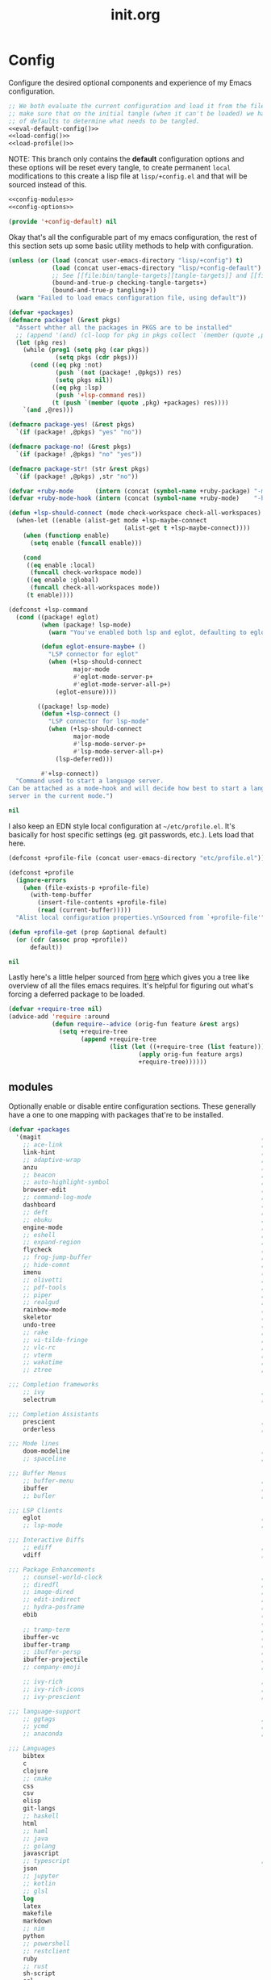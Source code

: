 # -*- mode: org; coding: utf-8-unix; eval: (auto-fill-mode); display-line-numbers: nil; fill-column: 85; -*-

#+TITLE: init.org
#+STARTUP: content

#+PROPERTY: header-args :tangle init.el :comments link :mkdirp yes :noweb yes :hlines no :shebang ";; -*- lexical-binding: t -*-"

* Config
  Configure the desired optional components and experience of my Emacs configuration.

  #+BEGIN_SRC emacs-lisp
    ;; We both evaluate the current configuration and load it from the file-system just to
    ;; make sure that on the initial tangle (when it can't be loaded) we have a decent set
    ;; of defaults to determine what needs to be tangled.
    <<eval-default-config()>>
    <<load-config()>>
    <<load-profile()>>
  #+END_SRC

  NOTE: This branch only contains the *default* configuration options and these options will
  be reset every tangle, to create permanent ~local~ modifications to this create a lisp file
  at ~lisp/+config.el~ and that will be sourced instead of this.

  #+NAME: eval-default-config
  #+BEGIN_SRC emacs-lisp :results values :tangle lisp/+config-default.el
    <<config-modules>>
    <<config-options>>

    (provide '+config-default) nil
  #+END_SRC

  Okay that's all the configurable part of my emacs configuration, the rest of this
  section sets up some basic utility methods to help with configuration.

  #+NAME: load-config
  #+BEGIN_SRC emacs-lisp :results values
    (unless (or (load (concat user-emacs-directory "lisp/+config") t)
                (load (concat user-emacs-directory "lisp/+config-default") t)
                ;; See [[file:bin/tangle-targets][tangle-targets]] and [[file:bin/tangle][tangle]].
                (bound-and-true-p checking-tangle-targets+)
                (bound-and-true-p tangling+))
      (warn "Failed to load emacs configuration file, using default"))

    (defvar +packages)
    (defmacro package! (&rest pkgs)
      "Assert whther all the packages in PKGS are to be installed"
      ;; (append '(and) (cl-loop for pkg in pkgs collect `(member (quote ,pkg) +packages)))
      (let (pkg res)
        (while (prog1 (setq pkg (car pkgs))
                 (setq pkgs (cdr pkgs)))
          (cond ((eq pkg :not)
                 (push `(not (package! ,@pkgs)) res)
                 (setq pkgs nil))
                ((eq pkg :lsp)
                 (push '+lsp-command res))
                (t (push `(member (quote ,pkg) +packages) res))))
        `(and ,@res)))

    (defmacro package-yes! (&rest pkgs)
      `(if (package! ,@pkgs) "yes" "no"))

    (defmacro package-no! (&rest pkgs)
      `(if (package! ,@pkgs) "no" "yes"))

    (defmacro package-str! (str &rest pkgs)
      `(if (package! ,@pkgs) ,str "no"))

    (defvar +ruby-mode      (intern (concat (symbol-name +ruby-package) "-mode")))
    (defvar +ruby-mode-hook (intern (concat (symbol-name +ruby-mode)    "-hook")))

    (defun +lsp-should-connect (mode check-workspace check-all-workspaces)
      (when-let ((enable (alist-get mode +lsp-maybe-connect
                                    (alist-get t +lsp-maybe-connect))))
        (when (functionp enable)
          (setq enable (funcall enable)))

        (cond
         ((eq enable :local)
          (funcall check-workspace mode))
         ((eq enable :global)
          (funcall check-all-workspaces mode))
         (t enable))))

    (defconst +lsp-command
      (cond ((package! eglot)
             (when (package! lsp-mode)
               (warn "You've enabled both lsp and eglot, defaulting to eglot."))

             (defun eglot-ensure-maybe+ ()
               "LSP connector for eglot"
               (when (+lsp-should-connect
                      major-mode
                      #'eglot-mode-server-p+
                      #'eglot-mode-server-all-p+)
                 (eglot-ensure))))

            ((package! lsp-mode)
             (defun +lsp-connect ()
               "LSP connector for lsp-mode"
               (when (+lsp-should-connect
                      major-mode
                      #'lsp-mode-server-p+
                      #'lsp-mode-server-all-p+)
                 (lsp-deferred)))

             #'+lsp-connect))
      "Command used to start a language server.
    Can be attached as a mode-hook and will decide how best to start a language
    server in the current mode.")

    nil
  #+END_SRC

  I also keep an EDN style local configuration at ~~/etc/profile.el~. It's basically
  for host specific settings (eg. git passwords, etc.). Lets load that here.

  #+NAME: load-profile
  #+BEGIN_SRC emacs-lisp :results values
    (defconst +profile-file (concat user-emacs-directory "etc/profile.el"))

    (defconst +profile
      (ignore-errors
        (when (file-exists-p +profile-file)
          (with-temp-buffer
            (insert-file-contents +profile-file)
            (read (current-buffer)))))
      "Alist local configuration properties.\nSourced from `+profile-file'")

    (defun +profile-get (prop &optional default)
      (or (cdr (assoc prop +profile))
          default))

    nil
  #+END_SRC

  Lastly here's a little helper sourced from [[https://emacs.stackexchange.com/questions/16890/how-to-find-out-where-a-file-is-being-required][here]] which gives you a tree like
  overview of all the files emacs requires. It's helpful for figuring out what's
  forcing a deferred package to be loaded.

  #+BEGIN_SRC emacs-lisp :tangle no
    (defvar +require-tree nil)
    (advice-add 'require :around
                (defun require--advice (orig-fun feature &rest args)
                  (setq +require-tree
                        (append +require-tree
                                (list (let ((+require-tree (list feature)))
                                        (apply orig-fun feature args)
                                        +require-tree))))))
  #+END_SRC

** modules
   Optionally enable or disable entire configuration sections. These generally have a
   one to one mapping with packages that're to be installed.

   #+NAME: config-modules
   #+BEGIN_SRC emacs-lisp :tangle no
     (defvar +packages
       '(magit                                                             ; It's git... but magical  ,
         ;; ace-link                                                       ; Jump to links in the current buffer through an avy interface
         link-hint                                                         ; Jump to links in the current buffer through an avy interface
         ;; adaptive-wrap                                                  ; Visually wrap long lines. doesn't alter what you write.
         anzu                                                              ; Show the number of search results incrementally
         ;; beacon                                                         ; Highlight suddens jumps (changes in point) using a beacon
         ;; auto-highlight-symbol                                          ; Automatically highlight the symbol at point
         browser-edit                                                      ; Interface emacs with [[https://www.chromium.org/][chromium]]
         ;; command-log-mode                                               ; Echo commands as you enter them
         dashboard                                                         ; A feature full emacs dashboard
         ;; deft                                                           ; Note management system based on multiple org files
         ;; ebuku                                                          ; Interface to the, ebuku, bookmark manager
         engine-mode                                                       ; Run a search on a given search engine and view in brower
         ;; eshell                                                         ; A nice lispy shell
         ;; expand-region                                                  ; Expand visual mode by semantic units
         flycheck                                                          ; A better buffer linter and error-checker package
         ;; frog-jump-buffer                                               ; Posframe to jump to a buffer
         ;; hide-comnt                                                     ; Minor mode to disable rendering of comments
         imenu                                                             ; Interactively jump to points of interest in this buffer
         ;; olivetti                                                       ; A nice writing environment for emacs
         ;; pdf-tools                                                      ; Use emacs as quick and dirty pdf viewer
         ;; piper                                                          ; Interactive shell pipelines with emacs
         ;; realgud                                                        ; The quintessential debugger package for emacs
         rainbow-mode                                                      ; Automatically color/highlight css color names
         skeletor                                                          ; Project skeleton generator package
         undo-tree                                                         ; Undo system based on vim with tree like visualiser
         ;; rake                                                           ; Run rake tasks
         ;; vi-tilde-fringe                                                ; Show tildes at the end of the buffer
         ;; vlc-rc                                                         ; Control [[https://www.videolan.org/vlc/index.en-GB.html][VLC]] from emacs
         ;; vterm                                                          ; A virtual terminal emulator... interfaced with emacs
         ;; wakatime                                                       ; Track your habits using the [[wakatime][https://wakatime.com/]]
         ;; ztree                                                          ; Directory tree viewer, think NERDTree

     ;;; Completion frameworks
         ;; ivy                                                            ; A clean minimalist completion framework.
         selectrum                                                         ; An ivy-like package designed to be more consistent and predictable

     ;;; Completion Assistants
         prescient                                                         ; Sorting/Filtering based on frequency and proximity.
         orderless                                                         ; Blazingly fast completion regexp generator using space seperated patterns

     ;;; Mode lines
         doom-modeline                                                     ; A fast and feature-full mode-line package based on [[https://github.com/hlissner/doom-emacs][doom]]!
         ;; spaceline                                                      ; The same mode-line package as [[https://github.com/syl20bnr/spacemacs][spacemacs]].

     ;;; Buffer Menus
         ;; buffer-menu                                                    ; The (default) builtin buffer menu
         ibuffer                                                           ; An improved buffer menu
         ;; bufler                                                         ; A butler for your buffers

     ;;; LSP Clients
         eglot                                                             ; A light weight and clean LSP client
         ;; lsp-mode                                                       ; A comprehensive and feature full client

     ;;; Interactive Diffs
         ;; ediff                                                          ; The builtin alternative, it has decades worth of bloat.
         vdiff                                                             ; A diff tool inspired by [[https://github.com/justbur/emacs-vdiff][vimdiff]]

     ;;; Package Enhancements
         ;; counsel-world-clock                                            ; Inspect the current time from ivy
         ;; diredfl                                                        ; Make dired /extra/ colorful
         ;; image-dired                                                    ; View images in dired like sessions
         ;; edit-indirect                                                  ; Edit regions of a buffer in another mode.
         ;; hydra-posframe                                                 ; Show hydras in a posframe
         ebib                                                              ; Nice emacs based interface for editing bibtex files
                                                                           ; NOTE: This package requires bibtex to be enabled
         ;; tramp-term                                                     ; Make term work seamlessly in tramp sessions
         ibuffer-vc                                                        ; Filter ibuffer buffers by version-control repos
         ibuffer-tramp                                                     ; Only show ibuffer buffers in remote tramp sessions
         ;; ibuffer-persp                                                  ; Filter ibuffer buffers by emacs perspectives
         ibuffer-projectile                                                ; Filter ibuffer buffers by active projects
         ;; company-emoji                                                  ; Show emojis in company-completion candidates

         ;; ivy-rich                                                       ; Extra documentation and meta-info for core ivy functions
         ;; ivy-rich-icons                                                 ; Enable icons with ivy-find
         ;; ivy-prescient                                                  ; Sort ivy candidates through prescient. (WARN [[https://github.com/raxod502/prescient.el/issues?q=is%3Aissue+ivy+history][issues]])

     ;;; language-support
         ;; ggtags                                                         ; GNU Global source code tagging system
         ;; ycmd                                                           ; A language-server for most languages. written in python.
         ;; anaconda                                                       ; A no-longer mainatained, but still powerful language-server for python

     ;;; Languages
         bibtex
         c
         clojure
         ;; cmake
         css
         csv
         elisp
         git-langs
         ;; haskell
         html
         ;; haml
         ;; java
         ;; golang
         javascript
         ;; typescript                                                     ; NOTE requires javascript to also be enabled
         json
         ;; jupyter
         ;; kotlin
         ;; glsl
         log
         latex
         makefile
         markdown
         ;; nim
         python
         ;; powershell
         ;; restclient
         ruby
         ;; rust
         sh-script
         sql
         ssh-config
         vimlang
         yaml
         ;; yarn
         )
       "Packages I want setup on startup.")
   #+END_SRC

** options
   #+NAME: config-options
   #+BEGIN_SRC emacs-lisp :tangle no
     (defvar +man-command (if (member system-type '(cygwin ms-dos windows-nt)) 'woman 'man)
       "Preferred command used for manuals")

     (defvar +icons-available t
       "When true `all-the-icons' will be available even in terminal emacs.")

     (defvar +icons-prefer-nerd-font t
       "When true override `all-the-icons' fonts with nerd-fonts")

     (defvar +find-file-ignore-regexp
       (rx (or (and ".#" (one-or-more any))
               (and bol "flycheck_")
               (and ".class" eol)
               (and ".o" eol)
               (and "node_modules")
               (and ".git" (zero-or-one "/") eol)
               (and ".elc" eol)
               (and ".bundle/")
               (and "~" eol)
               (and (any ?. ?-) "lock" (zero-or-one ".json") eol))))

     (defvar +orderless-requires-prescient nil
       "When true, if `prescient' and `orderless' are both configured,
     when prescient is disabled orderless is also disabled.")

     (defvar +TeX-view-in-emacs nil
       "When true, view latex documents in emacs PDFTools.
     This variable should be set before requiring Auctex.")

     (defvar +browser-edit-package 'edit-with-emacs
       "The extension with which I connect emacs to my browser.
     Set to atomic to use atomic-chrome and edit-with-emacs to use
     edit-with-emacs.

     Personally I prefer edit-with-emacs because it lets you a cancel
     an edit session and revert to the original (or last saved) text.
     It also has the option of binding M-<enter> in chrome to edit with
     emacs.

     Atomic chrome reflects changes live, which is pretty cool if you
     expect emacs to crash whilst writing... but otherwise isn't too
     useful.")

     (defvar +browser-edit-mode initial-major-mode
       "default major mode for a browser edit session.")

     (defvar +browser-edit-mode-alist
       `(("^github.com/" . ,#'markdown-mode)
         ("^gitlab.com/" . ,#'markdown-mode))
       "association list of url regexps against mode-functions.")

     (defvar +ruby-package 'ruby
       "Determine which mode to use for ruby from `ruby' or `enh-ruby'.

     enh-ruby is really slowing everything down on windows also, for some reason, creating
     a symlink to ruby on cygwin makes the process unrunnable from emacs, it just spits
     out exec error... my loathing towards windows grows :P.")

     (defvar +lsp-maybe-connect `((python-mode . :global)
                                  (sh-mode . nil)
                                  (t . :local))
       "Alist configuring whether we should connect a buffer to an LSP server or not.
     The format is (MODE . COND) where mode is a `major-mode' for the buffer and COND
     is a predicate used to decide whether to connect or not. As a special case a
     MODE value of t can be used as a fallback when no other suitable MODE is found.

     COND can be one of a symbol nil/t, a keyword :global/:local or a function which is
     called and should return one of the aforementioned values.
     - :local means connect only if there's an already running server in the current
       workspace.
     - :global means only connect if there's a server running in ANY of the manged
       workspaces.

     This configuration options allows you to continue editing files/buffers without
     the overhead of an LSP server starting unintentionally whenever you switch to a
     file. It gives you the flexibility to continue existing LSP sessions, but avoid
     spawning new ones unless you actively want them.")
   #+END_SRC

* Setup
** early-init
   :PROPERTIES:
   :header-args+: :tangle early-init.el
   :END:

   [[https://git.savannah.gnu.org/cgit/emacs.git/commit/?id=24acb31c04b4048b85311d794e600ecd7ce60d3b][early-init]] is automatically sourced by emacs since 27 forward, before any other
   enhancements or packages have been sourced. Let's make sure it's loaded on older
   emacs versions as well.

   #+BEGIN_SRC emacs-lisp :tangle init.el
     (when (version< emacs-version "27")
       (load (concat user-emacs-directory "early-init.el")))
   #+END_SRC

   Prevent the new [[https://akrl.sdf.org/gccemacs.html][gccemacs]] native-compile feature from infesting my home-directory.
   This needs to be done early (and for extra thoroughness I've removed the existing
   eln path) to prevent the directory being made and then removed.

   NOTE: Technically this should be first thing in my config but seeing as
   ~early-init.el~ is loaded before my actual config and gccemacs is only relevent in
   versions after which ~early-init~ is supported, I can put it here with no troubles.

   #+BEGIN_SRC emacs-lisp
     (setq comp-eln-load-path (append (list (concat user-emacs-directory "var/eln-cache"))
                                      (cdr (bound-and-true-p comp-eln-load-path))))
   #+END_SRC

   Let's give the garbage collector free reign to take up as much memory as it needs
   so that we can speed up startup times. Source [[https://github.com/hlissner/doom-emacs/issues/310][doom]].

   #+BEGIN_SRC emacs-lisp
     (defconst default-gc-cons-threshold 100000000 ; 100mb
       "My default desired value of `gc-cons-threshold'
     during normal emacs operations.")

     ;; make garbage collector less invasive
     (setq gc-cons-threshold  most-positive-fixnum
           gc-cons-percentage 0.6)
   #+END_SRC

   Also raise the maximum chunk of output we choose to read from a subprocess.
   Should vastly speed up performance with [[https://emacs-lsp.github.io/lsp-mode/page/performance/][language-servers]].

   #+BEGIN_SRC emacs-lisp
     (setq read-process-output-max (* 1024 1024)) ;; 1mb
   #+END_SRC

   Let's disable some of the unecessary GUI enhancements, you can re-enable them at
   runtime+, but I don't like them anyways+. Disabling them early also prevents GUI
   enhancements being partially visible at startup and then immeadiately disabled.

   #+BEGIN_SRC emacs-lisp
      ;; Prevent the glimpse of un-styled Emacs by disabling these UI elements early.
      (menu-bar-mode -1)     ; dropdown menu list below frame title
      (tool-bar-mode -1)     ; short mini menu shown below the menu bar
      (push '(vertical-scroll-bars) default-frame-alist)
   #+END_SRC

   We should also make sure these enhancements persists even in older emacs versions.
   We also have to disable ~scroll-bar-mode~ the direct way, not just in ~early-init~,
   or else spaceline gets truncated on the right hand side.

   #+BEGIN_SRC emacs-lisp :tangle init.el
     (scroll-bar-mode -1)   ; scroll bar shown on frames right side
   #+END_SRC

   Also erase ~file-name-handler-alist~ for startup.

   #+BEGIN_SRC emacs-lisp
     (defconst default-file-name-handler-alist+ file-name-handler-alist)
     (setq file-name-handler-alist nil)
   #+END_SRC

   And then make sure these changes are undone after emacs has started.

   #+BEGIN_SRC emacs-lisp
     (add-hook 'emacs-startup-hook
               (lambda (&rest _)
                 (setq gc-cons-threshold default-gc-cons-threshold
                       gc-cons-percentage 0.1
                       file-name-handler-alist default-file-name-handler-alist+)

                 ;; delete no longer necessary startup variable
                 (makunbound 'default-file-name-handler-alist)))
   #+END_SRC

** paths
   Configure file system paths and try my utmost to keep my emacs home-directory as
   clean as possible.

   Initialise shortcut functions for accessing different paths in my emacs directory.

   #+NAME: setup-path-builders
   #+BEGIN_SRC emacs-lisp
     (defun join-path (root path &rest rest)
       "Like python' os.path.join, join a series of paths together."
       (setq path (if (file-name-absolute-p path)
                      path
                    (concat root
                            (unless (string-suffix-p "/" root)
                              "/")
                            path)))
       (if rest (apply 'join-path path rest) path))

     (defmacro dotemacs-initialise-path! (path-type path)
       "Initialise a constant for PATH and a function to join onto PATH.
     The function will be of the form dotemacs-join-PATH-TYPE-path and will have
     an alias of the form PATH-TYPE!"
       (let* ((path-type-name (symbol-name path-type))
              (alias (intern (concat path-type-name "!")))
              (path-sym (intern (concat "dotemacs-"      path-type-name "-path")))
              (func-sym (intern (concat "dotemacs-join-" path-type-name "-path"))))
         `(progn
            (defconst ,path-sym
              (eval-when-compile (concat user-emacs-directory ,path)))

            (defun ,func-sym (path &rest args)
              ,(concat "join args onto directory: " path)
              (apply 'join-path ,path-sym path args))

            (when (quote ,alias)
              (defalias (quote ,alias) (symbol-function (quote ,func-sym)))))))

     (dotemacs-initialise-path! etc "etc")
     (dotemacs-initialise-path! bin "bin")
     (dotemacs-initialise-path! var "var")
     (dotemacs-initialise-path! org "org")
     (dotemacs-initialise-path! lisp "lisp")
   #+END_SRC

   Now let's set the default paths for a bunch of emacs builtins, see [[https://github.com/emacscollective/no-littering/blob/master/no-littering.el][no-littering.el]].

   #+NAME: setup-paths
   #+BEGIN_SRC emacs-lisp
     (setq
     ;;; Package Directories
      package-user-dir                                   (lisp! "elpa")

      auto-save-list-file-prefix                         (var! "auto-save" "sessions/")
      auth-sources                                       (append (list (join-path (or (getenv "XDG_CONFIG_HOME")
                                                                                      "~/.config/")
                                                                                  "authinfo"))
                                                                 (bound-and-true-p auth-sources))
      custom-file                                        (etc! "custom.el")
      custom-theme-directory                             (etc! "themes")
      ;; eww-bookmarks-directory                            (var! "eww/")
      ;; ido-save-directory-list-file                       (var! "ido-save-directory-list.el")
      ;; image-dired-db-file                                (var! "image-dired" "db.el") ; tag associations
      ;; image-dired-dir                                    (var! "image-dired/")
      ;; image-dired-gallery-dir                            (var! "image-dired" "gallery/")
      ;; image-dired-temp-image-file                        (var! "image-dired" "temp-image")
      ;; image-dired-temp-rotate-image-file                 (var! "image-dired" "temp-rotate-image")
      ;; kkc-init-file-name                                 (var! "kkc-init.el")
      ;; newsticker-cache-filename                          (var! "newsticker/cache.el")
      ;; newsticker-dir                                     (var! "newsticker/data/")
      ;; nsm-settings-file                                  (var! "nsm-settings.el")
      ;; omnisharp-cache-directory                          (var! "omnisharp/cache")
      org-directory                                      dotemacs-org-path
      org-clock-persist-file                             (var! "org/clock-persist.el")
      org-id-locations-file                              (var! "org/id-locations.el")
      org-publish-timestamp-directory                    (var! "org/timestamps/")
      org-registry-file                                  (var! "org/registry.el")
      org-default-notes-file                             (org! "notes.org")
      projectile-org-projects-directory+                 (org! "notes/projects/")
      org-projectile-projects-directory                  projectile-org-projects-directory+
      org-projectile-projects-file                       (org! "notes/projects/global.org")
      org-preview-latex-image-directory                  (var! "org/latex")
      package-quickstart-file                            (var! "package-qs.el")
      recentf-save-file                                  (var! "recentf.el")
      server-auth-dir                                    (var! "server/")
      shared-game-score-directory                        (var! "gamescore/")
      tramp-auto-save-directory                          (var! "tramp/auto-save/")
      tramp-persistency-file-name                        (etc! "private/tramp/history.el")
      url-cache-directory                                (var! "url/cache/")
      url-configuration-directory                        (var! "url/configuration/")

     ;;; third party
      request-storage-directory                          (var! "requests")
      )

     (defconst +org-pdf-directory (org! "docs/")
       "default directory for `org-pdftools-complete-link'.
     See [[*org-pdftools][org-pdftools]].")

     (defconst +dashboard-banners-directory (etc! "banners/"))

     (add-to-list 'load-path dotemacs-lisp-path)
     (add-to-list 'load-path (lisp! "core"))
   #+END_SRC

** utils

   Define some macros and helpers to assist with later configurations.

   Check emacs versions:
   #+BEGIN_SRC emacs-lisp
     (defmacro emacs= (version)
       `(version= emacs-version ,version))

     (defmacro emacs< (version)
       `(version< emacs-version ,version))

     (defmacro emacs<= (version)
       `(version<= emacs-version ,version))

     (defmacro emacs>= (version)
       `(not (emacs< ,version)))

     (defmacro emacs> (version)
       `(not (emacs<= ,version)))
   #+END_SRC

   Check operating-system/host-environment.
   #+BEGIN_SRC emacs-lisp
     (defun windows-p ()
       (member system-type '(cygwin ms-dos windows-nt)))

     (defun macos-p ()
       (eq system-type 'darwin))

     (defun unix-p ()
       (member system-type '(gnu gnu/linux gnu/kfreebsd)))
   #+END_SRC

  [[https://github.com/hlissner/doom-emacs/blob/develop/core/core-lib.el#L458][doom just keeps providing]], a transient-hook is a hook that's run only once and then
  promptly erases itself. can be bound to either a function or a hook variable.

  #+BEGIN_SRC emacs-lisp
    (defvar +transient-hook-counter 0
      "used to generate a unique function-name for a transient hook.")

    (defmacro add-transient-hook! (hook-or-function &rest forms)
      "Attaches a self-removing function to HOOK-OR-FUNCTION.
    FORMS are evaluated once, when that function/hook is first invoked, then never
    again.
    HOOK-OR-FUNCTION can be a quoted hook or a sharp-quoted function (which will be
    advised)."
      (declare (indent 1))
      (let ((append (if (eq (car forms) :after) (pop forms)))
            ;; Avoid `make-symbol' and `gensym' here because an interned symbol is
            ;; easier to debug in backtraces (and is visible to `describe-function')
            (fn (intern (format "emacs--transient-hook-%d-h"
                                (cl-incf +transient-hook-counter)))))
        `(let ((sym ,hook-or-function))
           (defun ,fn (&rest _)
             ,(format "Transient hook for %S" hook-or-function)
             ,@forms
             (let ((sym ,hook-or-function))
               (cond ((functionp sym) (advice-remove sym #',fn))
                     ((symbolp sym)   (remove-hook sym #',fn))))
             (unintern ',fn nil))
           (cond ((functionp sym)
                  (advice-add ,hook-or-function ,(if append :after :before) #',fn))
                 ((symbolp sym)
                  (put ',fn 'permanent-local-hook t)
                  (add-hook sym #',fn ,append))))))
  #+END_SRC

  This should be in core but I need it pretty early on so I've moved it here.

  #+BEGIN_SRC emacs-lisp
    (defmacro plist-pop! (list prop &optional default)
      "delete PROP from plist LIST, returning value of PROP.
        if PROP isn't in LIST, DEFAULT will be returned."
      `(prog1
           (or (plist-get ,list ,prop) ,default)
         (cl-remf ,list ,prop)))
  #+END_SRC

** packages
   Let's setup the packages needed to bootstrap my dotfiles, we're gonna need:

   ~package.el~, [[https://github.com/hlissner/doom-emacs/blob/develop/docs/faq.org#how-does-doom-start-up-so-quickly][not on my watch, criminal scum!]].

   #+BEGIN_SRC emacs-lisp
     (setq package-enable-at-startup  nil
           package--init-file-ensured nil
           package-quickstart         nil)
   #+END_SRC

   Some packages are out of date and thus their PGP signatures don't work.
   I could go over them manually, but for the sake of my sanity, let's just
   disable signature checks. WARN this isn't safe, proceed at your own risk.

   #+BEGIN_SRC emacs-lisp
     (setq package-check-signature nil)
   #+END_SRC

   Specify the package archives to be used by ~package.el~.

   #+NAME: package-archives
   | name  | url                           |
   |-------+-------------------------------|
   | melpa | https://melpa.org/packages/   |
   | gnu   | http://elpa.gnu.org/packages/ |

   #+BEGIN_SRC emacs-lisp :var archives=package-archives :results value :tangle no
     (setq package-archives
           (cl-loop for (name source) in archives
                    collect (cons name source)))
   #+END_SRC

   Configure package-managers and configuration declarations.

   #+BEGIN_SRC emacs-lisp
     (setq straight-use-package-by-default nil
           use-package-always-ensure       nil
           use-package-always-defer        t
           straight-allow-recipe-inheritance t
           straight-process-buffer " *straight*")
   #+END_SRC

   For my config I'll be using [[https://github.com/raxod502/straight.el][straight]], the modern package manager for emacs.

   #+NAME: setup-straight-pacman
   #+BEGIN_SRC emacs-lisp
     (with-no-warnings
       (defvaralias 'straight-base-dir 'dotemacs-lisp-path))

     (let ((bootstrap-file (lisp! "straight/repos/straight.el/bootstrap.el"))
           (straight-install-dir straight-base-dir)
           (bootstrap-version 5))
       (unless (file-exists-p bootstrap-file)
         (message "Installing the straight package manager")
         (with-current-buffer
             (url-retrieve-synchronously
              "https://raw.githubusercontent.com/raxod502/straight.el/develop/install.el"
              'silent 'inhibit-cookies)
           (goto-char (point-max))
           (eval-print-last-sexp)))
       (load bootstrap-file nil 'nomessage))
   #+END_SRC

   Finally, install base packages +took you long enough :tongue:.

   #+NAME: setup-packages
   #+BEGIN_SRC emacs-lisp
     (dolist (pkg '(use-package
                    general
                    delight
                    diminish
                    dash
                    s
                    f))
       (straight-use-package pkg)
       (require pkg))
   #+END_SRC

*** use-package-extensions
    Where I define extensions to use-package.

    The =:only= extension is like the builtin =:if= extension except it skips installation
    when the condition passed to it fails as well.

    #+BEGIN_SRC emacs-lisp
      ;; WARN: keep this at the start of `use-package-keywords' lest chaos
      ;; befall you.
      (push :only use-package-keywords)

      (defun use-package-normalize/:only (_ keyword args)
        (use-package-only-one (symbol-name keyword) args
          (lambda (_ arg) arg)))

      (defun use-package-handler/:only (name-symbol _ condition rest state)
        (let ((body (use-package-process-keywords name-symbol rest state)))
          `((when ,condition ,@body))))

      (enable-theme 'use-package)                                           ; see [[https://github.com/jwiegley/use-package/pull/881][here]].
    #+END_SRC

** editor
   Make emacs a saner, friendlier development environment.

*** aliases
    #+BEGIN_SRC emacs-lisp
      (defalias 'yes-or-no-p 'y-or-n-p)
      (defalias 'regexp-string-match #'string-match)

      (defalias 'path-basename                   #'file-name-nondirectory)
      (defalias 'path-dirname                    #'file-name-directory)
      (defalias 'path-extension                  #'file-name-extension)
      (defalias 'path-without-extension          #'file-name-sans-extension)
      (defalias 'path-basename-without-extension #'file-name-base)

      (defalias 'gnu-debugger     #'gdb)
      (defalias 'gud-gnu-debugger #'gud-gdb)
      (defalias 'perl-debugger    #'perldb)
      (defalias 'java-debugger    #'jdb)
      (defalias 'write-autosave 'do-auto-save)
    #+END_SRC

*** variables
     #+BEGIN_SRC emacs-lisp
       (setq delete-old-versions t                                                  ; delete excess backup versions silently
             version-control t                                                      ; use version control
             vc-make-backup-files t                                                 ; make backups in vc as well
             vc-follow-symlinks t                                                   ; no confirmation when opening symlinks
             ring-bell-function 'ignore                                             ; NO ANNOYING RINGS!!!
             sentence-end-double-space nil                                          ; sentence SHOULD end with only a fullstop
             delete-by-moving-to-trash t                                            ; don't rm, trash my garbage please :)
             search-whitespace-regexp nil                                           ; SPC means SPC, not any amount of spaces
             enable-local-variables t                                               ; allow safe variables, even alongside unsafe ones
             hl-line-sticky-flag nil                                                ; only highlight line in active window
             auto-save-interval 50                                                  ; auto-save as frequently as possible
             backup-by-copying t                                                    ; don't clobber symlinks
             which-key-enable-extended-define-key t                                 ; let's you pass a cons to define-key
             kill-whole-line t                                                      ; kill-line includes eol
             help-window-select t                                                   ; always select the help window when it pops up
             enable-recursive-minibuffers t                                         ; allow entering minibuffer, when already in minibuffer
             find-file-suppress-same-file-warnings t                                ; don't warn when finding a file that's already open.
             recentf-max-saved-items 2048                                           ; keep this many files in the recentf history.
             completion-ignore-case t                                               ; make completion case insensitive, holding down shift is annoying.
             completions-detailed t                                                 ; show annotations for certain completion candidates
             Man-notify-method 'pushy                                               ; Open manual buffer in the current window
             confirm-nonexistent-file-or-buffer nil                                 ; Don't require confirmation when creating a new file
             recenter-positions '(top middle bottom))
     #+END_SRC

     Set the default fill column for ~auto-fill-mode~.

     #+BEGIN_SRC emacs-lisp
       (setq-default
        ;; default-fill-column 150                                                ; toggle wrapping text at given character
        fill-column 85                                                         ; the default line length allowed by auto-fill-mode
        )
     #+END_SRC

    Backup behaviour of emacs. NOTE ~kept-new-versions~ and ~kept-old-versions~ are
    both used to determine the allowed number of backups. emacs will keep at most
    ~kept-new-versions~ + ~kept-old-versions~ backups.

    #+BEGIN_SRC emacs-lisp
      (setq
       kept-new-versions 15                                                   ; keep this many latest versions of file
       kept-old-versions 5                                                    ; keep this many early versions of file
       )
    #+END_SRC

    The default major mode; use for eg. in newly made files with an unknown extension.

    #+BEGIN_SRC emacs-lisp
      (setq-default major-mode 'text-mode)
    #+END_SRC

    Default encodings for files, this changes depending on platform so lets force it
    to go the unix route.

    #+BEGIN_SRC emacs-lisp
      (setq-default
       default-buffer-file-coding-system 'utf-8-unix
       buffer-file-coding-system 'utf-8-unix)
    #+END_SRC

    #+BEGIN_SRC emacs-lisp
      (setq-default indent-tabs-mode nil                                           ; use spaces, not tabs
                    show-trailing-whitespace nil
                    truncate-lines t                                               ; don't split long lines onto next lines
                    scroll-conservatively 101                                      ; smooth... enough scrolling going line by line
                    scroll-preserve-screen-position t
                    cursor-in-non-selected-windows nil                             ; don't show the cursor in inactive windows
                    echo-keystrokes 0.02                                           ; print inputted prefix keys after a pause.
                    )
    #+END_SRC

    Set the string shown on the title bar of emacs frames.

    #+BEGIN_SRC emacs-lisp
      (setq frame-title-format
            ;; sets the title string displayed on the frame above. Format of the command is
            ;; a printf like string. Wrap any code you want evaluated conditionally into a list
            ;; and if the first value of that list is a string, it will be evaluated. You can
            ;; include variables anywhere in the string, including sublists, but no functions.
            ;;
            ;; See the format guide here: https://www.emacswiki.org/emacs/FrameTitle
            `(;;,(user-login-name)
              "emacs@"
              ,(system-name)
              " [%*] %m"
              (:eval (when (derived-mode-p 'pdf-view-mode)
                       (format "(%d/%d)"
                               (pdf-view-current-page)
                               (pdf-cache-number-of-pages))))
              (buffer-file-name " : %f")))
    #+END_SRC

    Auto saves and backup files, both important parts of emacs

    #+BEGIN_SRC emacs-lisp
      (setq
       ;; where do autosave files get stored
       auto-save-file-name-transforms `((".*" ,(var! "auto-save" "sessions/") t))

       ;; where do backup files get stored
       backup-directory-alist `(("." . ,(var! "backups/")))

       ;; don't show files matching these regexps in recentf alist.
       recentf-exclude (list (rx (or (and bol
                                          (or "/tmp/"
                                              "/ssh:"
                                              "/sudo:"
                                              (eval straight-base-dir)))
                                     "COMMIT_EDITMSG"
                                     (and (or "/TAGS"
                                              "/GTAGS"
                                              "/GRAGS"
                                              "/GPATH"
                                              ".mkv"
                                              ".avi"
                                              (and ".mp" (any "3" "4"))
                                              (and ".doc" (? "x"))
                                              ".sub"
                                              ".srt"
                                              ".ass"
                                              ".elc"
                                              (and "tmp." (+ (not (any "/" "\\")))))
                                          eol)))))
   #+END_SRC

   #+BEGIN_SRC emacs-lisp
     (defvar undo-skip-autosave-regex+
       (rx
        (or
         ;; match extensions in filename
         (and (or ".pdf" ".log") eol)
         ;; match exact file paths
         (and
          (or
           ;; wildcard regexp match. any match is a valid match.
           (and "[*Org Src")
           ;; match from the beginning of the line
           (and bol (or
                     (eval dotemacs-var-path)
                     (eval (concat straight-base-dir "straight/"))
                     (eval package-user-dir)
                     (eval +dashboard-banners-directory)))))))
       "Skip undo backups for files matching this regexp")
   #+END_SRC

    load any variables in my ~custom.el~ file

    #+BEGIN_SRC emacs-lisp
      (and (file-exists-p custom-file) (load custom-file t t))
    #+END_SRC

*** user-interface
    Disable GUI enhancements, some of these are taken care of in [[*early-init][early-init]].

    Let's stop the cursor blinking annoyingly.

    #+BEGIN_SRC emacs-lisp
      (blink-cursor-mode -1)
    #+END_SRC

    Let's also prevent the pointless startup message.

    #+BEGIN_SRC emacs-lisp
      (advice-add 'display-startup-echo-area-message :override #'ignore)
    #+END_SRC

    Let's make sure the appropriate window is selected at startup

    #+BEGIN_SRC emacs-lisp
      (add-hook 'emacs-startup-hook
                (lambda (&rest _)
                  ;; switch focus to any error or compilation windows
                  (let* ((window-list  (window-list))
                         (window-count (length window-list))
                         (focus-list   '("*Warnings*"
                                         "*Compile-Log*"))
                         (kill-list    '()))
                    (when (> window-count 1)
                      (dolist (window (window-list))
                        (let ((buffer-name
                               (buffer-name (window-buffer window))))
                          (cond
                           ((member buffer-name focus-list)
                            (select-window window))
                           ((member buffer-name kill-list)
                            (delete-window window)))))))))
    #+END_SRC

    Make emacs less verbose in some places.

    #+BEGIN_SRC emacs-lisp
      (setq command-error-function
            (defun command-error-function! (data context caller)
              "hide some error message"
              (when (not (memq (car data) '(;; buffer-read-only
                                            beginning-of-buffer
                                            end-of-buffer)))
                (command-error-default-function data context caller))))
    #+END_SRC

*** term
    Classical terminals [[https://emacs.stackexchange.com/questions/32294/how-to-make-emacs-recognise-c-shift-combinations-in-terminal-mode?rq=1][don't support]] extended, GUI like keybindings. It's a shame,
    but modern terminals are starting to work around it, for eg. *XTerm*.

    [[https://wiki.archlinux.org/index.php/Tmux][TMUX]] (the terminal multiplexer) supports XTerm bindings, but emacs doesn't accept
    them. Let's change that, curtesy of the [[https://wiki.archlinux.org/index.php/Emacs#Shift_.2B_Arrow_keys_not_working_in_emacs_within_tmux][arch wiki]].

    #+BEGIN_SRC emacs-lisp
      (eval-when-compile
        (require 'term/xterm))

      (advice-add 'terminal-init-screen :before
                  (defun tmux (&rest _)
                    "Apply xterm keymap, allowing use of keys passed through tmux."
                    (when (getenv "TMUX")
                      (let ((map (copy-keymap xterm-function-map)))
                        (set-keymap-parent map (keymap-parent input-decode-map))
                        (set-keymap-parent input-decode-map map)))))
    #+END_SRC

    Emacs also comes with an ~xterm-mouse-mode~, which lets you use the mouse to
    select things in the terminal, like you would in GUI emacs. By default you have
    to enable it manually, let's enable it when an xterm like terminal is initialized.

    #+BEGIN_SRC emacs-lisp
      (defun enable-xterm-mouse-mode+ ()
        (xterm-mouse-mode +1))

      (advice-add 'terminal-init-xterm :after #'enable-xterm-mouse-mode+)
      (advice-add 'terminal-init-tmux  :after #'enable-xterm-mouse-mode+)
    #+END_SRC

    Because of XTerms extended keycodes, you can reclaim some of the keycodes which've
    been taken by emacs. I've defined a function which adds some more keycodes to the
    XTerm keymap and reclaims some bindings that conventional terminals have repurposed.

    Here's an overview of where we stand.

    | reclaimed | key       | num | name | terminal-key | notes                       |
    |-----------+-----------+-----+------+--------------+-----------------------------|
    | [ ]       | backspace | 127 | DEL  | Ctrl+?       | Maybe translated to Ctrl+h  |
    | [X]       | tab       |   9 | TAB  | Ctrl+I       |                             |
    | [ ]       | linefeed  |  10 | LFD  | Ctrl+j       | Few keyboards have this key |
    | [X]       | return    |  13 | RET  | Ctrl+m       |                             |
    | [X]       | escape    |  27 | ESC  | Ctrl+[       |                             |

    NOTE: in GUI, the behaviour shouldn't have changed. The following keys haven't
    been reclaimed, but the GUI variants override the term versions anyways, so you
    shouldn't really notice.

    #+BEGIN_SRC emacs-lisp
      (defun term-setup-frame-bindings+ (&optional frame)
        (with-selected-frame (or frame (selected-frame))
          ;; for some reason, C-/ is remapped to C-_, but (kbd "C-/") isn't C-_,
          ;; it's this bizarre vector here.
          (define-key input-decode-map "" [67108911])

          ;; reclaim key combinations from terminal. See initial source [[https://emacs.stackexchange.com/questions/220/how-to-bind-c-i-as-different-from-tab][here]].
          ;; WARN for this to work, you can't use (kbd key) because that automatically
          ;; gets translated to the original keys. You'll have to use [key] directly.
          ;; You'll also need to declare some input combination to be (effectively) key
          ;; for your terminal, see the xterm eg below.
          (define-key input-decode-map [?\C-i] [C-i]) ;; was TAB
          (if (display-graphic-p)
              ;; GUI specific remappings
              (progn
                (define-key input-decode-map "	"  [C-i])
                (define-key input-decode-map [?\C-m] [C-m]))
            ;; terminal remappings
            (define-key input-decode-map "	"    nil))

          ;; evaluate the following to translate reclaimed bindings back for
          ;; terminals which don't specify any special key combinations for the
          ;; reclaimed keys :cry:.
          ;; (define-key function-key-map [C-i]  "	")
          ;; (define-key function-key-map [C-m]  "")
          (define-key function-key-map [C-\[] "")                             ; I don't mind this being taken

          ;; some extra bindings I've got in st, see term/xterm.el
          (when (featurep 'xterm)
            (define-key xterm-function-map "\e[127;2u" [S-backspace])
            (define-key xterm-function-map "\e[127;5u" [C-backspace])
            (define-key xterm-function-map "\e[127;6u" [C-S-backspace])
            (define-key xterm-function-map "\e[13;2u"  [S-return])
            (define-key xterm-function-map "\e[13;8u"  [C-M-S-return])
            (define-key xterm-function-map "\eOB"      [down])
            (define-key xterm-function-map "\eOA"      [up])
            (define-key xterm-function-map "\eOD"      [left])
            (define-key xterm-function-map "\eOC"      [right])
            (define-key xterm-function-map "\e[1;2B"   [S-down])
            (define-key xterm-function-map "\e[1;2A"   [S-up])
            (define-key xterm-function-map "\e[1;2D"   [S-left])
            (define-key xterm-function-map "\e[1;2C"   [S-right])
            (define-key xterm-function-map "\e[1;5Z"   [C-S-tab])
            (define-key xterm-function-map "\e[127;7u" (kbd "C-M-DEL"))
            (define-key xterm-function-map "\e[49;5u"  (kbd "C-1"))
            (define-key xterm-function-map "\e[50;5u"  (kbd "C-2"))
            (define-key xterm-function-map "\e[51;5u"  (kbd "C-3"))
            (define-key xterm-function-map "\e[52;5u"  (kbd "C-4"))
            (define-key xterm-function-map "\e[53;5u"  (kbd "C-5"))
            (define-key xterm-function-map "\e[54;5u"  (kbd "C-6"))
            (define-key xterm-function-map "\e[55;5u"  (kbd "C-7"))
            (define-key xterm-function-map "\e[56;5u"  (kbd "C-8"))
            (define-key xterm-function-map "\e[57;5u"  (kbd "C-9"))
            (define-key xterm-function-map "\e[48;5u"  (kbd "C-0"))
            (define-key xterm-function-map "\e[32;2u"  (kbd "S-SPC"))
            (define-key xterm-function-map "\e[58;4u"  (kbd "M-:"))
            (define-key xterm-function-map "\e[58;6u"  (kbd "C-:"))
            (define-key xterm-function-map "\e[124;6u" (kbd "C-|"))
            (define-key xterm-function-map "\e[124;8u" (kbd "C-M-|"))
            (define-key xterm-function-map "\e[94;6u" (kbd "C-^"))
            (define-key xterm-function-map "\e[60;4u"  (kbd "M-<"))
            (define-key xterm-function-map "\e[62;4u"  (kbd "M->"))
            (define-key xterm-function-map "\e[62;6u"  (kbd "C->"))
            (define-key xterm-function-map "\e[60;6u"  (kbd "C-<"))
            (define-key xterm-function-map "\e[105;7u" (kbd "C-M-i"))
            (define-key xterm-function-map "\e[27;3u"  (kbd "M-ESC"))
            (define-key xterm-function-map "\e[27;5u"  (kbd "C-ESC"))

            ;; define xterm codes for ctrl+shift alphabet keys
            (cl-loop for (i . char) in (-zip (number-sequence 65 90)
                                             (append (number-sequence 97 105)
                                                     '(107 106)                               ; for some reason, J & K are switched
                                                     (number-sequence 108 122)))
                     do (define-key xterm-function-map
                          (concat "\e[" (number-to-string i) ";6u")
                          (kbd (concat "C-S-" (string char))))))

          ;; NOTE: reclaimed key combinations, see source [[https://emacs.stackexchange.com/questions/220/how-to-bind-c-i-as-different-from-tab/20290#20290][here]].
          (define-key input-decode-map "\e[105;5u" [C-i])
          (define-key input-decode-map "\e[109;5u" [C-m])
          (define-key input-decode-map "\e[91;5u"  [C-\[])))

      (add-hook 'after-make-frame-functions #'term-setup-frame-bindings+)
    #+END_SRC

    If however you're running emacs from outside of the daemon (eg. ~emacs -nw -c~),
    ~after-make-frame-functions~ won't be invoked on your current frame, you'll have
    to invoke it manually; or preferably invoke it right now.

    #+BEGIN_SRC emacs-lisp
      (unless (daemonp)
        (add-hook 'emacs-startup-hook
                  (lambda (&rest _) (term-setup-frame-bindings+))))
    #+END_SRC

    Try to enable clipboard support, these settings should do something... but to
    they don't seem to work for me :cry:.

    #+BEGIN_SRC emacs-lisp :tangle no
      (setq x-select-request-type '(UTF8_STRING COMPOUND_TEXT TEXT STRING)
            x-select-enable-clipboard t
            x-select-enable-primary   t
            x-stretch-cursor          t)
    #+END_SRC

    As a last resort, let's defer to an excellent external package which takes care
    of this for you automatically... assuming you have the right tools on your device.

    #+BEGIN_SRC emacs-lisp
      (use-package xclip
        :straight t
        :init
        (xclip-mode +1))
    #+END_SRC

*** enabled
    Re-enable some emacs features that emacs disables by default because they're
    thought to be confusing.

    #+BEGIN_SRC emacs-lisp
    (put 'narrow-to-region 'disabled nil)
    #+END_SRC

*** leader
    Some variables related to prefixes in which leader keys should be placed.

    #+BEGIN_SRC emacs-lisp
      (defconst leader-minor-mode-leader-prefix "q"
        "leader key for minor mode bindings.
      this leader prefix is expected to be muddled and unreliable...
      due to tonnes of different minor modes collabratively binding to it.

      That said... I need a place to put minor-mode keys and this was
      unoccupied.")

      (defconst leader-server-leader-prefix "l"
        "put leader keys related to active servers under this prefix.")

      (defconst leader-diff-leader-prefix "d"
        "leader prefix under which diff bindings are assigned.")
    #+END_SRC

    Setup [[https://github.com/mohkale/spaceleader][spaceleader]], my own leader-key package designed to work like [[https://www.spacemacs.org/][spacemacs]].

    #+BEGIN_SRC emacs-lisp
      (use-package bind-map
        :straight t)

      (use-package spaceleader
        :straight (spaceleader :host github :repo "mohkale/spaceleader")
        :demand t
        :config
        (require 'spaceleader-base) ;; Allow base leader bindings.
        (leader/set-keys leader-server-leader-prefix "lang-server")

        :general
        ("C-@" (general-simulate-key "C-SPC")) ;; C-SPC in terminal
        ;; Make my none-normal leader key active even in normal states.
        (:states leader-norm-states
         "C-SPC" (eval `(general-simulate-key ,leader-key)))
        ;; Setup C-, to trigger my major-mode leader-keys in both insert and normal states.
        (:keymaps 'override
         :states leader-norm-states
         "C-," (eval `(general-simulate-key ,(concat leader-key " " leader-major-mode-prefix))))
        (:keymaps 'override
         :states leader-nnorm-states
         "C-," (eval `(general-simulate-key ,(concat leader-nnorm-key " " leader-major-mode-prefix)))))
    #+END_SRC

    Let's add a ~use-package~ keyword for setting up leader-keys.

    #+BEGIN_SRC emacs-lisp
      ;; Where these are placed determines whether they're deferred or not.
      (let ((tail (nthcdr (cl-position :init use-package-keywords) use-package-keywords)))
        (setcdr tail (cons :leader (cdr tail))))
      (let ((tail (nthcdr (cl-position :config use-package-keywords) use-package-keywords)))
        (setcdr tail (cons :lazy-leader (cdr tail))))

      (defun use-package-normalize/:leader (_name _keyword args)
        args)

      (defun use-package-leader-format-args+ (args)
        ;; Properties
        ;;  :defer - when true, leader are only assigned after package load
        ;;  :modes/:mode - when true leaders are only bound in given major modes
        ;;  :minor - when true :modes applies to minor-modes, not majors
        ;;  :prefix - call leader/with-prefix with argument before rendering
        (cl-loop
         with modes = nil
         ;; with minor = nil
         with prefix = nil
         ;; with leader-func = nil
         with res = nil
         for arg in args
         do (let ((major (not (plist-pop! arg :minor))))
              (setq modes (or (plist-pop! arg :modes)
                              (plist-pop! arg :mode))
                    prefix (plist-pop! arg :prefix)
                    res (if modes
                            (list (if major 'leader/set-keys-for-major-mode 'leader/set-keys-for-mode)
                                  modes)
                            ""
                          '(leader/set-keys))
                    ;; leader-func '(leader/set-keys-for-mode)
                    ))
         when (not arg)
         do (display-warning 'use-package ":leader got no bindings")
         else
         do (setq res `(,@res ,@arg))
         end
         when prefix
         do (setq res `(leader/with-prefix ,prefix ,res))
         end
         collect res))

      (defun use-package-handler/:leader (name keyword args rest state &optional _defer)
        (let ((body (use-package-process-keywords name rest state)))
          (if (not args)
              body
            (use-package-concat
             (funcall use-package--hush-function keyword
                      (list (cons 'progn (use-package-leader-format-args+ args))))
             body))))

      (defalias 'use-package-normalize/:lazy-leader #'use-package-normalize/:leader)
      (defalias 'use-package-handler/:lazy-leader #'use-package-handler/:leader)
    #+END_SRC

    #+BEGIN_SRC emacs-lisp
      (leader/set-keys
        "TAB" "last-buffer"
        "TAB" 'switch-to-last-buffer

        "fj" '("jump-to-directory" . dired-jump)
        "jd" '("jump-to-directory" . dired-jump)
        "jD" '("jump-to-directory-other-window" . dired-jump-other-window)

        "ic" 'insert-char

        "a"  "applications"
        "a:" 'eshell
        "a*" 'calc-dispatch
        "ac" 'calendar
        "af" 'describe-face
        "aX" 'customize
        "al" 'find-library
        "at" 'load-theme
        "am" +man-command
        "ae" 'list-processes

        "ap" "packages"
        "api" 'straight-use-package
        "apu" 'straight-pull-all
        "apU" 'straight-pull-package-and-deps
        "apf" 'straight-fetch-all
        "apx" 'straight-prune-build
        "apr" 'straight-rebuild-all
        "apz" 'straight-freeze-versions
        "apt" 'straight-thaw-versions

        "ff" 'find-file
        "bb" 'switch-to-buffer
        "be" 'safe-erase-buffer
        "bK" 'kill-this-buffer
        "bk" 'kill-this-buffer-and-window-maybe
        "bM" 'switch-to-messages-buffer
        "by" 'yank-whole-buffer-as-kill
        "ss" 'isearch-forward

        "hdf" 'describe-function
        "hdv" 'describe-variable

        "f DEL" 'save-buffers-kill-emacs

        "cb" 'display-compilation-buffer
        "cy" 'yank-and-comment
        "cc" 'compile

        "i"  "insert"
        "ij" 'custom-insert-line-below
        "ik" 'custom-insert-line-above

        "j" "jump"

        "Md" "dired"
        "MF" 'flyspell-prog-mode
        ;; TODO bind in dired
        "Mdd" 'toggle-editable-dired
        "Mde" 'invoke-editable-dired
        "Md ESC" 'wdired-abort-changes
        "Mdq" 'wdired-abort-changes

        "xf" 'list-faces
        "xt" 'remove-all-trailing-whitespace

        "t TAB" 'set-indent-offset
        "th" 'toggle-buffer-header
        "tL" 'toggle-lexical-binding
        "tr" 'toggle-relative-linum)

      (defconst emacs-window-map (make-sparse-keymap)
        "my keymap to interact with emacs windows.")

      (leader/set-keys
        "w" "windows"
        "w" emacs-window-map)
    #+END_SRC

*** bindings
    where I put global bindings.

    WARN never bind ESC, it BREAKS *EVERYTHING!*.

    Firstly, specify some defaults for the bindings I reclaimed from the terminal,
    this should just be the same keys they would have if they were not reclaimed.

    #+BEGIN_SRC emacs-lisp
      (general-define-key
       [C-i] 'indent-for-tab-command
       [C-m] 'newline-and-indent)

      (general-define-key
       :states 'motion
       ;; evil doesn't seem to have a default for tab.
       ;; [C-i] 'indent-for-tab-command
       [C-m] 'evil-ret)
    #+END_SRC

    Let's also make some terminal exclusive bindings have the same affect in GUI emacs.

    #+BEGIN_SRC emacs-lisp
      (general-define-key
       "C-S-v" 'yank)
    #+END_SRC

    Now let's unbind some undesired emacs global keys

    #+BEGIN_SRC emacs-lisp
      (general-define-key
        "M-h"    nil                            ; was backward-kill-sentence
        "C-M-\\" nil                            ; was indent-region
        "M-b"    nil                            ; was backward-word
        "M-f"    nil                            ; was forward-word
        "C-k"    nil
        )
    #+END_SRC

    Now for global keys.

    Shell command bindings.

    #+BEGIN_SRC emacs-lisp
      (general-define-key
       ;; Control     for comamnd,
       ;; Meta        for command on region
       ;; Control-Alt for command on buffer
       "C-|"   'shell-command
       "M-|"   'shell-command-on-region
       "C-M-|" 'shell-command-on-buffer
       "C-&"   'async-shell-command
       "M-&"   'async-shell-command-on-region
       "C-M-&" 'async-shell-command-on-buffer
       "C-:" 'completion-at-point)
    #+END_SRC

    Shell compatibility with vim

    #+BEGIN_SRC emacs-lisp
      (general-define-key
       "C-z" 'suspend-frame)
    #+END_SRC

    #+BEGIN_SRC emacs-lisp
      (general-define-key
       ;; char variants, can be found on C-h & C-l
       "C-b" 'backward-word
       "C-f" 'forward-word

       ;; rebound to default-indent-new-line in emacs>=27 and that's
       ;; bugged out in org mode.
       "C-M-j" 'indent-new-comment-line

       "M-l"             'recenter-top-bottom ;; was kill-sentence
       "M-L"             'downcase-word
       "M-H"             'upcase-word
       "C-M-a"           'mark-whole-buffer
       "C-/"             'toggle-comment-at-point
       "C-S-/"           'toggle-comment-at-point-alt
       "C-M--"           'indent-region
       "C-M-h"           'left-word
       "C-M-l"           'right-word
       "C-s"             'isearch-forward
       "M-j"             'custom-insert-line-below
       "M-k"             'custom-insert-line-above
       "M-r"             'revert-buffer
       ;; "C-q"             'quit-window
       "C-v"             'quoted-insert
       "C-j"             'newline-and-indent
       "C-<tab>"         'next-buffer
       "C-S-<tab>"       'previous-buffer
       "C-<iso-lefttab>" 'previous-buffer
       "RET"             'newline-and-indent
       "<C-M-return>"    'comment-indent-new-line
       "<C-backspace>"   'evil-delete-backward-word
       "M-DEL"           'delete-forward-char
       "<C-S-backspace>" 'kill-word)
    #+END_SRC

    My window map, like ~C-w~ in vim.

    #+BEGIN_SRC emacs-lisp
      (general-define-key
       :states '(motion emacs)
       "C-w" emacs-window-map)

      (general-define-key
       :keymaps 'emacs-window-map
       "m"   'window-zen
       "RET" 'window-zen
       [C-m] 'window-zen
       "M"   'window-zen-restore
       "M-m" 'window-zen-restore)

      ;; tmux leader compatability
      (general-define-key
       :states 'insert
       "C-q" (general-simulate-key "C-w" :state 'normal))

      (general-define-key
       :states '(normal motion emacs)
       "C-q" (general-simulate-key "C-w"))
    #+END_SRC

    A command that inserts a character without moving point.
    TODO do I really need this?

    #+BEGIN_SRC emacs-lisp :tangle no
      (defmacro defun-save-excursion-insert-char (char-name char)
        (setq char (eval char))

        (let* ((char-name (symbol-name char-name))
               (func-name (intern (concat "save-excursion-insert-" char-name))))
          `(defun ,func-name (prefix)
             (interactive "P")
             (save-excursion
               (insert-char ,char (prefix-numeric-value prefix))))))

      (general-define-key
       :states leader-nnorm-states
       "S-M-SPC" (defun-save-excursion-insert-char space ? ))
    #+END_SRC

*** syntax
    Adjust the syntax entries for the given modes so that functions like evil word
    skip over them.

    TODO switch to a macro.

    #+NAME: underscore-supported-modes
    - c++
    - c
    - markdown
    - lisp
    - shell
    - enh-ruby

    #+BEGIN_SRC emacs-lisp :var modes=underscore-supported-modes
      (defun adjust-syntax-entry! ()
        "includes underscores in the syntax entry"
        (modify-syntax-entry ?_ "w"))

      (dolist (mode modes)
        (let ((hook-name (concat (car mode) "-mode-hook")))
          (add-hook (intern hook-name) #'adjust-syntax-entry!)))
    #+END_SRC

*** hooks
    Run a hook on buffer change

    #+BEGIN_SRC emacs-lisp
      (defvar switch-to-buffer-hook nil
        "hook run when you switch to a buffer.")

      (advice-add 'switch-to-buffer
                  :after (defun switch-to-buffer--execute-hook (&rest args)
                           (apply 'run-hook-with-args 'switch-to-buffer-hook args)))
    #+END_SRC

    Run a hook when emacs changes themes.

    #+BEGIN_SRC emacs-lisp
      (defvar after-load-theme-hook nil
        "hook which is executed after loading a theme")

      (advice-add 'load-theme
                  :after (defun load-theme-execute-hooks (&rest _)
                           (run-hooks 'after-load-theme-hook)))
    #+END_SRC

*** search-recenter
    #+BEGIN_SRC emacs-lisp :tangle no
      (defun +search-recenter (&rest args)
        "Recenter the current window after a search operation.
      This is a smart recentering command. If you're at the end of a buffer and a
      recentering to the middle ends up showing more trailing (empty) lines then
      it recenters to avoid them. Similair logic is in place for the start of the
      buffer. Otherwise it recenters to the middle."
        (let ((current-line (line-number-at-pos (point)))
              (window-height-2 (/ (window-body-height) 2))
              (first-line (line-number-at-pos (point-min)))
              (last-line (line-number-at-pos (max 0 (- (point-max) 1)))))
          (cl-destructuring-bind (line . recenter-positions)
              (cond ((>= (+ current-line window-height-2) last-line)
                     (cons last-line '(bottom)))
                    ((<= (- current-line window-height-2) first-line)
                     (cons first-line '(top)))
                    (t (cons nil '(middle))))
            (save-excursion
              (when line
                (goto-line line))
              (recenter-top-bottom)))))

      ;; Advise all search commands to perform a recentering.
      (advice-add 'evil-ex-search-forward  :after #'+search-recenter)
      (advice-add 'evil-ex-search-next     :after #'+search-recenter)
      (advice-add 'evil-ex-search-previous :after #'+search-recenter)
    #+END_SRC

*** display-buffer
    Customizes how popup windows are shown/represented by emacs.

    Firstly lets add some display-buffer commands to show a window to the left/right
    of the current window.

    These functions have been adapted from [[https://stackoverflow.com/a/21544307/6247387][this]] stackoverflow answer.

    #+BEGIN_SRC emacs-lisp
      (defun display-buffer-left (buffer alist)
        "display a buffer to the left of the current buffer.
      (1) If `buffer` is already displayed, then display it again in the same window.
      (2) If `buffer` is not already displayed, and if there is a window to the left,
          then display that `buffer` in said window.
      (3) If `buffer` is not already displayed, and if there is a window to the right, then
          use the selected window.
      (4) If all else fails, then create a new window to the left and display `buffer` there.
      (5) Select the target window which displays `buffer`."
        (let ((window
               (cond
                ((get-buffer-window buffer (selected-frame)))
                ;; ((window-in-direction 'above))
                ((window-in-direction 'left))
                ((window-in-direction 'right)
                 (selected-window))
                (t
                 (split-window (selected-window) nil 'left)))))
          (window--display-buffer buffer window 'window alist)))

      (defun display-buffer-right (buffer alist)
        "display a buffer to the right of the current buffer.
      (1) If `buffer` is already displayed, then display it again in the same window.
      (2) If `buffer` is not already displayed, and if there is a window to the right,
          then display that `buffer` in said window.
      (3) If `buffer` is not already displayed, and if there is a window to the left, then
          use the selected window.
      (4) If all else fails, then create a new window to the right and display `buffer` there.
      (5) Select the target window which displays `buffer`."
        (let ((window
               (cond
                ((get-buffer-window buffer (selected-frame)))
                ;; ((window-in-direction 'above))
                ((window-in-direction 'right))
                ((window-in-direction 'left)
                 (selected-window))
                (t
                 (split-window (selected-window) nil 'right)))))
          (window--display-buffer buffer window 'window alist)))
    #+END_SRC

    Now lets add variants of all the builtin display-buffer commands to switch
    focus to windows after displaying-them. Personally I prefer this because it
    makes quitting windows easier (often just ~q~ after it pops up).

    NOTE: You can also get this affect by simply setting
    ~(body-function . select-window)~ in the configuration alist for a display-buffer
    action, but these give you the flexibility to select with one action or not select
    with another.

    #+BEGIN_SRC emacs-lisp
      (defmacro display-buffer-create-focus-method+ (func)
        `(defun ,(intern (concat (symbol-name func) "-and-focus")) (buffer alist)
           (when-let ((window (,func buffer alist)))
             (select-window window))))

      (display-buffer-create-focus-method+ display-buffer--maybe-same-window)
      (display-buffer-create-focus-method+ display-buffer-reuse-window)
      (display-buffer-create-focus-method+ display-buffer--maybe-pop-up-frame-or-window)
      (display-buffer-create-focus-method+ display-buffer-in-previous-window)
      (display-buffer-create-focus-method+ display-buffer-in-side-window)
      (display-buffer-create-focus-method+ display-buffer-use-some-window)
      (display-buffer-create-focus-method+ display-buffer-pop-up-frame)
      (display-buffer-create-focus-method+ display-buffer-below-selected)

      (display-buffer-create-focus-method+ display-buffer-left)
      (display-buffer-create-focus-method+ display-buffer-right)
    #+END_SRC

    By default I'd rather switch focus so lets enable it.

    #+BEGIN_SRC emacs-lisp
      ;; changing at startup messes up the display of the dashboard :(
      (defconst default-display-buffer-action
        display-buffer-fallback-action
        "the value for fallback actions without my configuration")

      (defun restore-default-display-buffer-actions (func &rest args)
        "restore the default display buffer actions used by emacs."
        (let ((display-buffer-fallback-action
               default-display-buffer-action))
          (apply func args)))

      (setq default-display-buffer-base-actions
            '((body-function . select-window)))
    #+END_SRC

    Firstly lets disable automatic selection for any buffers matching the following
    pattern. In some cases it makes sense to not select popups, such as popups that're
    automatically shown (example: /flycheck-error-messages/) and will automatically
    close themselves.

    #+BEGIN_SRC emacs-lisp
      (push `(,(rx
                (or "*image-dired-display-image*"
                    "*Anaconda*"
                    "magit-diff: "
                    "*Flycheck error messages*"
                    "*HTTP Response*"
                    "*Compile-Log*"
                    (and "*eglot-help for " (+ any) "*")))
              ,@display-buffer-fallback-action
              (body-function . nil))
            display-buffer-alist)
    #+END_SRC

    Make compilation buffers take focus *unless* they're already open, in which case
    just keep them where they are. This lets me re-run compilations without constantly
    switching to the compilation-buffer.

    #+BEGIN_SRC emacs-lisp
      (push `(,(rx
                (or "*Async Shell Command*"
                    "*compilation*"
                    "*rustic-compilation*"
                    "*cargo-test*"))
              (display-buffer-reuse-window
               display-buffer--maybe-pop-up-frame-or-window-and-focus
               display-buffer-in-side-window-and-focus)
              (side . bottom)
              (window-height . 0.5)
              (reusable-frames . t))
            display-buffer-alist)
    #+END_SRC

    Some commands like ~next-error~ rely on the compilation-buffer being open and
    visilbe so they try to display them, but don't account for the buffer being
    open in a separate window.

    #+BEGIN_SRC emacs-lisp
      ;; Nice way to keep the compilation buffer open in a separate
      ;; frame but still update it as you move forward or back with
      ;; `next-error' and `previous-error'.
      (push `(,(defun next-error-hide-compilation-buffer+ (_buffer _action)
                 "Make `next-error' work when the compilation buffer is hidden
            or open in separate frame.
            By default `next-error' and it's derivatives pop open a compilation
            buffer or have this annoying bug where they keep showing the same
            buffer in new windows if the compilation-buffer isn't visible."
                 (member this-command '(next-error
                                        previous-error
                                        first-error
                                        compile-goto-error)))
              (display-buffer--maybe-same-window
               display-buffer-reuse-window
               display-buffer-no-window)
              ;; Allow reuse-window to check other [[https://www.gnu.org/software/emacs/manual/html_node/elisp/Buffer-Display-Action-Functions.html][frames]] and don't
              ;; switch frames by default.
              (reusable-frames . t)
              (inhibit-switch-frame . t))
            display-buffer-alist)
    #+END_SRC

*** uniarg
    #+BEGIN_SRC emacs-lisp
      (defmacro defun-universal-argument-operation (name docstring &rest body)
        `(defun ,name ()
           ,(eval docstring)
           (interactive)
           (prefix-command-preserve-state)
           (if (not prefix-arg)
               (universal-argument)
             ,@body)

           (when prefix-arg
             (universal-argument--mode))))
      (put 'defun-universal-argument-operation 'lisp-indent-function 'defun)

      (defun-universal-argument-operation smart-universal-argument
        "combine both universal-argument and universal-argument-more
      into a single invokeable command. for some reason, calling simply
      more before a regular prefix has been specified, will result in no
      overall prefix being set :("
        (universal-argument-more prefix-arg))

      ;; I'm not sure why universal-argument-more multiplies
      ;; the prefix arg by a factor of 4. I mean, 4 to 16 is
      ;; fine, but 16 to 64 is pretty unlikely to be what you
      ;; wanted. Adding by 4 would be more useful, especially
      ;; if you're using it to gauge indents.
      (defun-universal-argument-operation universal-argument-batch-increment
        "increment the current prefix-arg by 4"
        (let* ((prefix-value (prefix-numeric-value prefix-arg)))
          (setq prefix-arg
                (+ prefix-value 4))))

      (defun-universal-argument-operation universal-argument-batch-decrement
        "decrement the current prefix-arg by 4"
        (let* ((prefix-value (prefix-numeric-value prefix-arg)))
          (setq prefix-arg (- prefix-value 4))))
    #+END_SRC

    #+BEGIN_SRC emacs-lisp
      (leader/set-keys
        "U" 'universal-argument
        "u" 'smart-universal-argument)

      (general-define-key
       :keymaps 'universal-argument-map
       "M-u" 'universal-argument-batch-increment
       "M-U" 'universal-argument-batch-decrement)
    #+END_SRC

*** multi-scratch
    An extension of the persistent scratch function which provides functions to create a new
    scratch buffer and interactively switch to one.

    WARN multiscratch doesn't save the first scratch buffer. That's a real scratch buffer,
    which's expected to get erased every time emacs is killed. All other scratch buffers
    are properly restored though.

    #+BEGIN_SRC emacs-lisp
      (defconst scratch-buffer-name "*scratch*"
        "Name of users scratch buffer")

      (cl-defun create-new-empty-buffer (&optional buffer-name)
        "Creates and returns a new empty scratch like buffer
      with prefix it prompts you for the name of the buffer.
      if called interactively, the new buffer is switched to."
        (interactive "P")
        (let* ((def-buf-name scratch-buffer-name)
               (buffer-name
                (cond
                 ((stringp buffer-name) buffer-name)
                 (buffer-name (read-buffer "buffer name: " def-buf-name))
                 (t def-buf-name)))
               (buffer-name (generate-new-buffer-name buffer-name))
               (buffer (get-buffer-create buffer-name)))
          (with-current-buffer buffer
            (funcall-interactively initial-major-mode))
          (when (called-interactively-p 'any)
            (switch-to-buffer buffer))
          buffer))

      (defun scratch-buffer-p (&optional buffer)
        (string-match
         (regexp-quote scratch-buffer-name)
         (buffer-name buffer) 0))
    #+END_SRC

    Setup persistent scratch support. allows scratch buffers to survive emacs sessions.

    #+BEGIN_SRC emacs-lisp
      (use-package persistent-scratch
        :straight t
        :init
        (defun multiscratch-scratch-buffer-p (&optional buffer)
          "persist all but the main scratch buffer."
          (and (not (string= (buffer-name buffer) scratch-buffer-name))
               (scratch-buffer-p buffer)))

        (setq persistent-scratch-save-file (var! "scratch.el")
              persistent-scratch-autosave-interval 800
              persistent-scratch-scratch-buffer-p-function #'multiscratch-scratch-buffer-p)

        ;; force restoration on initial movement to a scratch buffer.
        (add-hook 'emacs-startup-hook
                  (lambda ()
                    (when (file-exists-p persistent-scratch-save-file)
                      (persistent-scratch-restore))))

        :config
        (add-hook 'kill-emacs-hook #'persistent-scratch-save))
    #+END_SRC

    #+BEGIN_SRC emacs-lisp
      (defun scratch-buffers ()
        (require 'persistent-scratch)                                                               ; Make sure scratches have been restored
        (sort
         (seq-filter #'scratch-buffer-p (buffer-list))
         (lambda (x y) (string< (buffer-name x) (buffer-name y)))))

      (defun switch-to-scratch-buffer (&optional prefix)
        "Switch to the scratch buffer
      with prefix, prompts for which buffer named like the scratch
      buffer to switch to. If none exists, a new scratch buffer will
      be made. If only one exists, it will be switched to and if more
      than one exists then prompts for it."
        (interactive "P")
        (if (not prefix)
            ;; switch to the original scratch buffer, making it if it
            ;; doesn't exit.
            (let ((buffer (get-buffer scratch-buffer-name)))
              (if buffer
                  (switch-to-buffer buffer)
                (call-interactively 'create-new-empty-buffer)))

          ;; Load persistent-scratch and interactively select a scratch
          ;; to go to.
          (let* ((buffer-list (scratch-buffers))
                 (buffer-names (mapcar #'buffer-name buffer-list))
                 (buffer
                  (cond
                   ((zerop (length buffer-list))
                    (create-new-empty-buffer))
                   ((eq 1 (length buffer-list))
                    (car buffer-list))
                   ((package! ivy)
                    (require 'counsel)
                    (ivy-read "Switch to buffer: " buffer-names
                              :require-match t
                              :keymap (bound-and-true-p ivy-switch-buffer-map)
                              :matcher #'ivy--switch-buffer-matcher
                              :caller 'switch-to-scratch-buffer
                              :unwind #'counsel--switch-buffer-unwind
                              :update-fn 'counsel--switch-buffer-update-fn))
                   (t (completing-read "Switch to buffer: " buffer-names)))))
            (when (called-interactively-p 'any)
              (switch-to-buffer buffer))
            buffer)))
    #+END_SRC

    Bind keys to quickly switch to scratch buffers or create a new empty scratch buffer.

    #+BEGIN_SRC emacs-lisp
      (leader/set-keys
        "bs"    'switch-to-scratch-buffer
        "b RET" 'create-new-empty-buffer)
    #+END_SRC

*** birthday
    #+BEGIN_SRC emacs-lisp
      (when (string-equal (format-time-string "%d.%m" (current-time))
                          "08.12")
        (add-hook 'emacs-startup-hook 'animate-birthday-present))
    #+END_SRC

*** dotfiles
    :PROPERTIES:
    :header-args+: :tangle lisp/+dotfiles.el
    :END:

    This branch defines commands to interface with scripts from my [[https://github.com/mohkale/dotfiles][dotfiles]].

    #+BEGIN_SRC emacs-lisp :tangle yes
      (use-package +dotfiles
        :commands (+dot-goto-repo
                   +dot-goto-fsmap
                   +dot-goto-fsmap-dirs
                   +dot-goto-executable
                   +dot-open-bookmark)
        :leader
        ("fd" "dotfiles"
         "fdp" '+dot-goto-repo
         "fdf" '+dot-goto-fsmap
         "fdd" '+dot-goto-fsmap-dirs
         "fdx" '+dot-goto-executable
         "fdb" '+dot-open-bookmark))
    #+END_SRC

    #+BEGIN_SRC emacs-lisp
      (defconst +dot-goto-repo-command '("ls-repos"))

      (defvar +dot-goto-repo-history nil)
      (defun +dot-goto-repo ()
        (interactive)
        "List repositories using my [[https://github.com/mohkale/dotfiles/blob/c534c70befdfcae7abaad3f0a6777392f63db6c5/bin/ls-repos][ls-repos]] script and ask for one to jump to."
        (let ((repo (completing-read "Repo: "
                                     (apply #'process-lines +dot-goto-repo-command)
                                     nil t nil '+dot-goto-repo-history)))
          (dired repo)))
    #+END_SRC

    #+BEGIN_SRC emacs-lisp
      (defconst +dot-goto-executable-command '("ls-exec"))

      (defvar +dot-goto-executable-history nil)
      (defun +dot-goto-executable ()
        (interactive)
        "List and jump to an executable using [[https://github.com/mohkale/dotfiles/blob/master/bin/ls-exec][ls-exec]]."
        (let ((cand (completing-read "Executable: "
                                     (apply #'process-lines +dot-goto-executable-command))))
          (find-file cand)))
    #+END_SRC

    #+BEGIN_SRC emacs-lisp
      (defconst +dot-goto-fsmap-command
        '("sh" "-c"
          "ls-fsmaps -er | if hash column 2>/dev/null; then column -s : -t; else tr ':' ' '; fi"))

      (defconst +dot-goto-fsmap-dirs-command
        '("sh" "-c"
          "ls-fsmaps -erd | if hash column 2>/dev/null; then column -s : -t; else tr ':' ' '; fi"))

      (defun +dot-goto-fsmap-format-lines (lines)
        (save-match-data
          (cl-loop for fsmap in lines
                   with path  = nil
                   with alias = nil
                   with spacing = nil
                   when (string-match (rx bol
                                          (group (one-or-more (not whitespace)))
                                          (group (+ (any whitespace)))
                                          (group (one-or-more anychar))
                                          eol)
                                      fsmap)
                     do (setq alias   (match-string 1 fsmap)
                              spacing (match-string 2 fsmap)
                              path    (match-string 3 fsmap))
                     and collect (propertize
                                  (concat (propertize alias 'face 'font-lock-type-face)
                                           spacing
                                           ;; (propertize path 'face (if (file-directory-p path) 'dired-directory 'default))
                                           path)
                                  'fsmap path))))

      (defvar +dot-goto-fsmap-history nil)
      (defun +dot-goto-fsmap (&optional dirs-only)
        "List file system maps (using [[https://github.com/mohkale/dotfiles/blob/c534c70befdfcae7abaad3f0a6777392f63db6c5/bin/ls-fsmaps][here]]) and find one in emacs."
        (interactive "P")
        (if-let ((fsmaps (+dot-goto-fsmap-format-lines
                          (apply #'process-lines
                                 (if dirs-only
                                     +dot-goto-fsmap-dirs-command
                                   +dot-goto-fsmap-command)))))
            (find-file (get-text-property 0 'fsmap (completing-read "File system map: " fsmaps nil t nil '+dot-goto-fsmap-history)))
          (user-error "No fsmaps found")))

      (defun +dot-goto-fsmap-dirs ()
        (interactive)
        (+dot-goto-fsmap '(4)))
    #+END_SRC

    #+BEGIN_SRC emacs-lisp
      (defconst +dot-open-bookmark-command '("ls-bookmarks"))

      (defun +dot-open-bookmark-format-lines (lines)
        (cl-loop for row in lines
                 do (setq row (split-string row "\t"))
                 with url   = nil
                 with tags  = nil
                 with title = nil
                 do (setq url   (nth 0 row)
                          tags  (nth 1 row)
                          title (nth 2 row))
                 when (string-prefix-p "http" url)
                   collect (propertize

                            (concat (unless (string-empty-p tags)
                                      (propertize (concat "(" tags ") ") 'face 'bold))
                                    title
                                    (when url
                                      (when-let ((domain (url-domain (url-generic-parse-url url))))
                                        (concat " [" (propertize domain 'face 'font-lock-preprocessor-face) "]"))))
                            'bookmark url)))

      (defvar +dot-open-bookmark-history nil)
      (defun +dot-open-bookmark ()
        "List system bookmarks (using [[https://github.com/mohkale/dotfiles/blob/master/bin/ls-bookmarks][this]]) and open it in your default browser."
        (interactive)
        (if-let ((bookmarks (+dot-open-bookmark-format-lines (apply #'process-lines +dot-open-bookmark-command))))
            (xopen-url+ (get-text-property 0 'bookmark (completing-read "Bookmark: " bookmarks nil t nil '+dot-open-bookmark-history)))
          (user-error "No bookmarks")))
    #+END_SRC

    #+BEGIN_SRC emacs-lisp
      (provide '+dotfiles)
    #+END_SRC

* Core
  core functions needed to edit with emacs.

  basic syntax sugar functions, inspired by [[https://github.com/hlissner/doom-emacs/blob/develop/core/core-lib.el][doom]].

  #+BEGIN_SRC emacs-lisp
    (defmacro lambda! (&rest body)
      "Expands to (lambda () (interactive) ,@body).
    A factory for quickly producing interaction commands, particularly for keybinds
    or aliases."
      (declare (doc-string 1) (pure t) (side-effect-free t))
      `(lambda () (interactive) ,@body))

    (defun keyword-sym-normalise! (sym)
      "convert a keyword symbol, SYM, to a non-keyword symbol.
    eg. (keyword-sym-normalise! :hello) ;; => 'hello"
      (let ((sym-string (symbol-name sym)))
        (if (string-prefix-p ":" sym-string)
            (intern (substring sym-string 1))
          sym)))

    ;; source [[https://www.emacswiki.org/emacs/DestructiveOperations#toc4][Destructive Operations]].
    (defun nconc-safe (ls1 ls2)
      "`nconc', but avoids creating circular lists."
      (let ((tail ls1))
        (while (and (cdr tail) (not (eq tail ls2)))
          (setq tail (cdr tail)))
        (unless (eq tail ls2)
          (if (null tail)
              (setq ls1 ls2)
            (setcdr tail ls2)))
        ls1))

    (defun inhibit-messages-wrapper (func &rest args)
      (let ((inhibit-message t))
        (apply func args)))

    (defun chain-match-regexp (string &rest regexps)
      "checks for string-match against STRING using regexps
    returns true if any of the regexps match the string."
      (let (match-found regexp)
        (while (and (not match-found)
                    (setq regexp (car regexps)))
          (setq match-found (string-match-p regexp string)
                regexps (cdr regexps)))
        (not (not match-found))))

    (defmacro assoc-pop! (key alist)
      `(let ((result (assoc ,key ,alist)))
         (setq ,alist (delete result ,alist))
         result))

    ;; see [[https://ftp.gnu.org/old-gnu/Manuals/elisp-manual-20-2.5/html_node/elisp_408.html][here]].
    (defun buffer-killed-p (buffer)
      "Return t if BUFFER is killed."
      (not (buffer-name buffer)))

    (defmacro string-truncate-left! (str count)
      `(and ,str
            (if (> (length ,str) ,count)
                (substring ,str ,count)
              "")))

    (defmacro string-truncate-right! (str count)
      `(and ,str
            (let ((len (length ,str)))
              (if (> len ,count)
                  (substring ,str 0 (- len ,count))
                ""))))

    (defmacro string-truncate! (str left right)
      `(and ,str
            (let ((len (length ,str)))
              (if (> len (+ ,left ,right))
                  (substring ,str ,left (- len ,right))
                ""))))
  #+END_SRC

** plist-bind
   #+BEGIN_SRC emacs-lisp
     (cl-defmacro plist-bind! ((list &rest props) &rest body)
       "declare local bindings in BODY using a property list LIST.
     This functions exists as an alternative to `cl-defmacro's very limited support
     for variable argument lists alongside keyword argument lists. A use case I've
     encountered so often, it merited creating this.

     This function accepts a LIST argument and then a bunch of property specifications.
     For every property in PROPS, that property is popped from LIST and then included
     in the local scope of BODY. A property can be specified as an ALIST, in which case
     the `car' of the list is the property name and the `cdr' is the default value for
     the property.

     WARN LIST should be an identifier for a list variable... not a LIST by itself.

     The remaining value of LIST is all the properties which were not provided in the
     spec.
     "
       `(let* ((,list (cl-copy-list ,list))
               ,@(cl-loop for prop in props
                          with default = nil
                            when (listp prop)
                              do (setq default (cdr prop) prop (car prop))
                            end
                            collect (list (keyword-sym-normalise! prop)
                                          `(plist-pop! ,list ,prop ,default))))
          ,@body))
     (put 'plist-bind! 'lisp-indent-function 'defun)
   #+END_SRC

** host
   Remember my host configuration across systems.

   #+BEGIN_SRC emacs-lisp
     (use-package +host
       :commands (host!))
   #+END_SRC

   #+BEGIN_SRC emacs-lisp :tangle lisp/+host.el
     (defconst +hosts-alist
       (let ((hosts-file (etc! "hosts")))
         (if (file-exists-p hosts-file)
             (with-temp-buffer
               (insert-file-contents hosts-file)
               (read (current-buffer)))
           (warn "hosts config file not found: %s" hosts-file)))
       "list of devices I own.")

     (defun host! (id)
       "Check if current host matches ID
     if ID is a string it's matched against the currents hosts
     hostname. otherwise id is looked for in `+hosts-alist'
     and then compared against. "
       (unless (stringp id)
         (setq id (cdr (assoc id +hosts-alist))))

       (when id
         (string-equal id (system-name))))

     (provide '+host)
   #+END_SRC

** find-emacs
   Find files related to my own configuration/directory layouts.

   #+BEGIN_SRC emacs-lisp
     (defun find-dotemacs-file ()
       (interactive)
       (find-file (join-path user-emacs-directory "init.el")))

     (defun find-dotemacs-directory ()
       (interactive)
       (find-file user-emacs-directory))

     (defun find-dotemacs-org-file ()
       (interactive)
       (find-file (join-path user-emacs-directory "init.org")))

     (defun find-dotemacs-snippets-file ()
       (interactive)
       (find-file (etc! "snippets.org")))

     (defun find-dotemacs-config-file (&optional arg)
       (interactive "P")
       (cl-destructuring-bind (file . point)
           (or (unless arg
                 (let ((conf (lisp! "+config.el")))
                   (and (file-exists-p conf)
                        (cons conf nil))))
               (save-window-excursion
                 (find-dotemacs-org-file)
                 (cons (buffer-file-name)
                       (cdr (cl-assoc "* Config" (imenu--make-index-alist t) :test #'string-equal)))))
         (if file
             (progn
               (find-file file)
               (when point
                 (goto-char point)))
           (user-error "No configuration file found"))))

     (defun find-dotemacs-snippet ()
       (interactive)
       (let ((default-directory (etc! "snippets")))
         (cond
          ((package! ivy)
           (require 'counsel)
           (funcall-interactively #'counsel-file-jump))
          (t (user-error "No recursive find-file package found")))))

     (defun find-file-from-dotemacs ()
       (interactive)
       (let ((default-directory user-emacs-directory))
         (call-interactively 'find-file)))
   #+END_SRC

   #+BEGIN_SRC emacs-lisp
     (leader/set-keys
       "fec" 'find-dotemacs-org-file
       "fed" 'find-dotemacs-directory
       "fea" 'find-dotemacs-snippet
       "fey" 'find-dotemacs-snippets-file
       "fel" 'find-dotemacs-file
       "fef" 'find-file-from-dotemacs
       "fex" 'find-dotemacs-config-file)
   #+END_SRC

** buffers
   #+BEGIN_SRC emacs-lisp
     (defun rename-buffer-file (buffer &optional new-name)
       "renames the file associated with the buffer BUFFER.
     if the buffer isn't visiting a file or the visited file
     doesn't exist on disk, this function is equivalent to
     simply changing the visited file name for BUFFER."
       (interactive (list (current-buffer)))

       (or new-name
           (setq new-name (read-file-name "new-name: ")))

       (let* ((buffer-file (buffer-file-name buffer))
              (modified-p (buffer-modified-p buffer))
              (directory (file-name-directory new-name))
              (src-exists (file-exists-p buffer-file))
              (dst-exists (file-exists-p new-name)))
         (with-current-buffer buffer
           ;; destination doesn't exist, so can write
           ;; or
           ;; user agrees to overwrite, so can write
           (when (or (not dst-exists)
                     (yes-or-no-p "file already exists, overwrite it:"))
             ;; only rename buffer file if it exists
             (when (and buffer-file src-exists)
               (unless (file-directory-p directory)
                 (mkdir directory t))
               (rename-file buffer-file new-name t)
               (message "moved file '%s' to '%s'" buffer-file new-name))

             (set-visited-file-name new-name)
             (set-buffer-modified-p modified-p)))))

     (defun delete-buffer-file ()
       (interactive)
       (let ((buffer (current-buffer))
             (filename (buffer-file-name))
             (name (buffer-name)))
         (if (not filename)
             (message "buffer %s is not visiting a file" name)
           (when (yes-or-no-p "Are you sure you want to delete this file? ")
             (when (file-exists-p filename)
               (delete-file filename t))

             (kill-buffer buffer)))))

     (defun smart-buffer-file-name ()
       (or (buffer-file-name)
           (and (derived-mode-p 'dired-mode)
                (string-trim-right (dired-current-directory) "/"))
           (and (boundp 'org-capture-mode)
                (buffer-file-name (org-capture-get :buffer t)))
           (and (boundp 'org-src-mode)
                (bound-and-true-p org-src-source-file-name))))

     (defmacro defun-show-and-copy-command (name &rest body)
       "Define a function which uses BODY to generate a string which is then shown and copied.
     The prefix behaviour of the passed function can be used insert the output of BODY or
     to save the current point and then do so.
     "
       `(defun ,(intern (concat "show-and-copy-" (symbol-name name))) (&optional arg)
          (interactive "P")
          (let ((msg ,@body))
            (when msg
              (or (stringp msg)
                  (setq msg (format "%s" msg)))                                      ; Force msg to be a string
              ;; perform insertion behaviour
              (when (consp arg)
                (if (eq (car arg) 4)
                    (insert msg)
                  (save-excursion
                    (insert msg))))
              ;; show and then copy msg
              (message msg)
              (kill-new msg)))))

     (defun-show-and-copy-command buffer-file-basename
       (file-name-nondirectory (or (smart-buffer-file-name) "")))

     (defun-show-and-copy-command buffer-file-name
       (smart-buffer-file-name))

     (defun-show-and-copy-command directory
       (file-name-directory (or (smart-buffer-file-name) default-directory)))

     (cl-defun write-backup (&optional prefix (silent t))
       "manually force emacs to backup the current buffer.
     By default doesn't do anything when the current buffer hasn't been modified.
     Pass a single-prefix `C-u` to force backing-up even if the buffer has not been
     modified. Pass two prefixes `C-u C-u`to backup the buffer and then save; this
     in affect backs up the last save and then saves the current buffer."
       (interactive "P")
       (let* ((modified (buffer-modified-p))
              (save-after (and (listp prefix)
                               (eq (car prefix) 8)))
              (save-before (and (not save-after)
                                modified)))
         (if (and (not prefix)
                  (not modified))
             (or silent
                 (message "buffer not modified since last save"))
           (or save-before (save-buffer))

           ;; buffer-backed-up is permenently buffer-local so you have to account
           ;; for when it's already been backed up and when you first back it up.
           (if buffer-backed-up
               (let (buffer-backed-up)
                 (backup-buffer))
             (backup-buffer))

           (or save-after (save-buffer)))))

     (defun write-kill-buffer (&optional buffer-or-name confirm)
       "write buffer to file and then kill it"
       (interactive)
       (let ((buffer (get-buffer (or buffer-or-name (current-buffer)))))
         (when (buffer-modified-p)
           (write-file (or (buffer-file-name) (read-file-name "write file: "))
                       confirm))

         (when (or (not confirm)
                   (y-or-no-p (format "are you sure you want to kill this buffer (%s): " buffer)))
           (let ((window (get-buffer-window buffer)))
             (kill-buffer buffer)
             (when (and window (> (length (window-list)) 1))
               (delete-window window))))))

     (defun goto-home-buffer+ ()
       (interactive)
       (unless initial-buffer-choice
         (user-error "No initial buffer choice setup"))
       (funcall initial-buffer-choice))
   #+END_SRC

   #+BEGIN_SRC emacs-lisp
     (leader/set-keys
       "f~" 'write-backup
       "fa" 'write-autosave
       "fD" 'delete-buffer-file
       "fR" 'rename-buffer-file
       "fy" 'show-and-copy-buffer-file-name
       "fu" 'show-and-copy-directory
       "f%" 'show-and-copy-buffer-file-basename
       "bh" 'goto-home-buffer+
       ;; "fo" 'open-file-or-directory-in-external-app ;; TODO implement
       )
   #+END_SRC

** whitespace
   Configure displaying of trailing whitespace. Now I personally am not a fan of source code
   with invisable trailing whitespace, it takes up meaningless space ([[https://www.youtube.com/watch?v=SsoOG6ZeyUI][insert irrelevent video
   here]]) and probably annoys the hell out of other people with editors smart enough to
   see it.

   So I enable displaying of trailing whitespace by default in every mode. That way you can
   see and remove it. If you'd like to disable whitespace display, then you'll have to append
   to either of the following variables or optionally attach the following hook
   function.

   #+BEGIN_SRC emacs-lisp
     (defun +hide-trailing-whitespace-local ()
       (setq-local show-trailing-whitespace nil))
   #+END_SRC

   Here we define the configuration variables used for determining whether to enable
   visible whitespace or not.

   #+BEGIN_SRC emacs-lisp
     (defvar whitespace-exempt-modes '(help-mode
                                       Buffer-menu-mode
                                       ibuffer-mode
                                       eshell-mode
                                       term-mode
                                       minibuffer-inactive-mode
                                       eshell-mode)
       "modes under which no trailing whitespace is shown")

     (defvar whitespace-exempt-buffers
       (list (rx "*Ibuffer confirmation*")
             (rx "*Org Export Dispatcher*"))
       "regular expressions matching buffer names under which no trailing
     whitespace is shown.")
   #+END_SRC

   #+BEGIN_SRC emacs-lisp
     (defun set-trailing-whitespace--mode-based (&optional dont-set)
       "check the mode of the current buffer, to see whether trailing
     whitespace should be shown. with the optional parameter `dont-set'
     trailing whitespace will not be set.

     This function returns what the desired value of `show-trailing-whitespace'
     should be."
       (let ((show (not (and whitespace-exempt-modes
                             (apply 'derived-mode-p
                                    whitespace-exempt-modes)))))
         (prog1
             show
           (unless dont-set
             (setq show-trailing-whitespace show)))))

     (defun set-trailing-whitespace--name-based (&optional dont-set)
       "check the name of the current buffer, to see whether trailing
     whitespace should be shown. see `set-trailing-whitespace--mode-based'."
       (let ((show (not (and whitespace-exempt-buffers
                             (apply 'chain-match-regexp
                                    (buffer-name)
                                    whitespace-exempt-buffers)))))
         (prog1
             show
           (unless dont-set
             (setq show-trailing-whitespace show)))))

     (defun set-trailing-whitespace (&rest _)
       (setq show-trailing-whitespace
             ;; when both name and mode decide you can show
             ;; whitespace, then show it. otherwise when at
             ;; least one says no, then hide it.
             (and (set-trailing-whitespace--mode-based t)
                  (set-trailing-whitespace--name-based t))))
   #+END_SRC

   Connect the aforementioned functions to the appropriate emacs hooks.

   #+BEGIN_SRC emacs-lisp
     ;; add switch-to-buffer hook because some functions, such as ibuffers confirmation
     ;; popup use switch-to-buffer instead of display buffer and there's no easy way
     ;; to modify it.
     (add-hook 'switch-to-buffer-hook #'set-trailing-whitespace)
     (add-hook 'after-change-major-mode-hook
               (lambda (&rest _)
                 (set-trailing-whitespace--mode-based)))
   #+END_SRC

** indentation
   Configure the preferred indentation for buffers. Emacs doesn't really have a nice builtin
   way to do this across multiple modes. I got tired of always having to remember special
   variables for each mode so I've defined the following alist to store indent configurations
   and a command ~set-indent-offset~ which automatically (or manually sets the desired
   indent).

   #+BEGIN_SRC emacs-lisp
     (defvar +indent-config '((t . 4))
       "alist configuring preferred indentation for buffers.
     the `car' of an entry is used to match which buffer it's applied to
     and `cdr' is used to determine the value of it.

     the `car' can be a symbol, a string, a function or some expression
     which evaluates to t. if it's a symbol, the major mode of the
     buffer is compared against it. if it's a string the name of the
     buffer is matched against it.

     the cons can be a number, a function or some expression which
     evaluates to a number.

     NOTE: indentation is set exclusively when a buffer-mode change
           occurs, changing the buffer name doesn't alter the indent.
     ")

     (defun +indent-offset (&optional buffer)
       "Use `+indent-config' to find the preffered indent for BUFFER."
       (with-current-buffer (or buffer (current-buffer))
         (cl-loop with matcher = nil
                  with indent  = nil
                  for cfg in +indent-config
                  do (setq matcher (car cfg))
                  if (cond
                      ((eq matcher t) t)
                      ((symbolp matcher) (eq matcher major-mode))
                      ((stringp matcher) (string-match-p matcher (buffer-name)))
                      ((functionp matcher) (funcall matcher))
                      (t (eval matcher)))
                  do (setq indent (cdr cfg))
                  and return (if (functionp indent)
                                 (funcall indent)
                               indent))))

     ;; A package that lets you configure project parameters (indent size,
     ;; line endings etc.) in a [[https://editorconfig.org/][single configuration]] file.
     ;;
     ;; I really only need the parsing fascilities so that I can extract the
     ;; indent-offset but editorconfig also has a mapping of common indent
     ;; variables defined in an alist that's bound to come in very useful
     ;; ヽ(*´з｀*)ﾉ.
     (use-package editorconfig
       :straight t
       :demand t
       :config
       (setq editorconfig-lisp-use-default-indent t)
       (push '(plantuml-mode plantuml-indent-level) editorconfig-indentation-alist))

     (defvar-local +indent nil
       "Override the local indent for the current file.")

     (defun set-indent-offset (&optional indent)
       "set the indentation level of the current buffer.
     this method uses `+indent-config' to determine what
     the indentation of the current buffer should be and then sets
     it. Also setting any mode dependent, specific indent bindings,
     alongside it.

     You can pass a specific value for the indent as an argument and
     the current buffers indentation will be set to that."
       ;; TODO: only use this when editorconfig-mode is disabled.
       (interactive "Nindent: ")
       (setq indent (or indent
                        +indent
                        ;; Extract value from editorconfig file
                        (condition-case _
                            (let ((num (gethash 'indent_size
                                                (funcall editorconfig-get-properties-function))))
                              (if (stringp num)
                                  (string-to-number num)
                                num))
                          (error nil))
                        ;; Use the values from `+indent-config'
                        (+indent-offset)))

       (if (not indent)
           (message "set-indent-offset: unable to determine indent for current buffer.")
         (editorconfig-set-indentation
          (if indent-tabs-mode "tab" "space")
          (number-to-string indent)
          (number-to-string indent)))
       )

     (add-hook 'after-change-major-mode-hook #'set-indent-offset)
   #+END_SRC

** lisp-indent
   Lisp indent-function taken from [[https://emacs.stackexchange.com/questions/10230/how-to-indent-keywords-aligned][here]].

   #+BEGIN_SRC emacs-lisp
     (defun +emacs-lisp-indent-function (indent-point state)
       "A replacement for `lisp-indent-function'.
     Indents plists more sensibly. Adapted from
     https://emacs.stackexchange.com/questions/10230/how-to-indent-keywords-aligned"
       (let ((normal-indent (current-column))
             (orig-point (point))
             ;; TODO Refactor `target' usage (ew!)
             target)
         (goto-char (1+ (elt state 1)))
         (parse-partial-sexp (point) calculate-lisp-indent-last-sexp 0 t)
         (cond ((and (elt state 2)
                     (or (not (looking-at-p "\\sw\\|\\s_"))
                         (eq (char-after) ?:)))
                (unless (> (save-excursion (forward-line 1) (point))
                           calculate-lisp-indent-last-sexp)
                  (goto-char calculate-lisp-indent-last-sexp)
                  (beginning-of-line)
                  (parse-partial-sexp (point) calculate-lisp-indent-last-sexp 0 t))
                (backward-prefix-chars)
                (current-column))
               ((and (save-excursion
                       (goto-char indent-point)
                       (skip-syntax-forward " ")
                       (not (eq (char-after) ?:)))
                     (save-excursion
                       (goto-char orig-point)
                       (and (eq (char-after) ?:)
                            (eq (char-before) ?\()
                            (setq target (current-column)))))
                (save-excursion
                  (move-to-column target t)
                  target))
               ((let* ((function (buffer-substring (point) (progn (forward-sexp 1) (point))))
                       (method (or (function-get (intern-soft function) 'lisp-indent-function)
                                   (get (intern-soft function) 'lisp-indent-hook))))
                  (cond ((or (eq method 'defun)
                             (and (null method)
                                  (> (length function) 3)
                                  (string-match-p "\\`def" function)))
                         (lisp-indent-defform state indent-point))
                        ((integerp method)
                         (lisp-indent-specform method state indent-point normal-indent))
                        (method
                         (funcall method indent-point state))))))))

     (setq lisp-indent-function #'+emacs-lisp-indent-function)
   #+END_SRC

** minibuffer-clear
   Auto clear the echo area after a certain idle interval. Why? because emacs has a tendency
   to hang when doing a lot of tasks (eg. updating packages). When this package installation
   finished emacs keeps the last message in the minibuffer meaning the only way to tell if
   emacs is ready to carry on is to hit a key. I can't count the number of times I've just
   stood around for 2 minutes wondering when it'll be done, only to find it finished a while
   ago and I just didn't recieve any notification :angry:.

   #+BEGIN_SRC emacs-lisp :tangle no
     (defun clear-echo-area ()
       (message nil))

     (defvar auto-clear-echo-area-interval 5
       "clear the echo area after this many seconds have elapsed.
     set to nil to not disable echo area auto clear.")

     (defvar auto-clear-echo-area--timer nil)

     (advice-add 'message :after
                 (defun auto-clear-echo-area (string &rest args)
                   (when (and string
                              auto-clear-echo-area-interval)
                     (when auto-clear-echo-area--timer
                       (cancel-timer auto-clear-echo-area--timer))

                     (setq auto-clear-echo-area--timer
                           (run-with-idle-timer
                            auto-clear-echo-area-interval
                            nil
                            #'clear-echo-area)))))

     ;; eldoc should't be removed after idle delay... it's designed to be looked at.
     (advice-add 'eldoc-message :around
                 (defun eldoc-message--disable-auto-clear-echo-area (func &rest args)
                   (when auto-clear-echo-area--timer
                     ;; cancel any existing timers beforehand.
                     (cancel-timer auto-clear-echo-area--timer)
                     (setq auto-clear-echo-area--timer nil))

                   (let (auto-clear-echo-area-interval) ;; disable interval
                     (apply func args))))
   #+END_SRC

** yank-indent-adjust
   adjust indentation of yanked text in some modes... because doing so manually is a
   pain :tongue:. Initially sourced from, the venerable, [[https://github.com/magnars/.emacs.d/blob/master/defuns/editing-defuns.el#L99-L124][magnars]].

   #+BEGIN_SRC emacs-lisp
     (defvar yank-indent-modes '(prog-mode
                                 sgml-mode
                                 js2-mode)
       "Modes in which to automatically indent regions that are yanked (or yank-popped).")
   #+END_SRC

   #+BEGIN_SRC emacs-lisp
     (defvar yank-advised-indent-threshold 1000
       "Threshold (# chars) over which indentation does not automatically occur.")

     (defun yank-advised-indent-function (beg end)
       "Do indentation, as long as the region isn't too large."
       (if (<= (- end beg) yank-advised-indent-threshold)
           (indent-region beg end nil)))

     (defmacro with-auto-indent-satisfied (prefix-var &rest body)
       `(when (and (not ,prefix-var)
                   (--any? (derived-mode-p it) yank-indent-modes))
          ,@body))
     (put 'with-auto-indent-satisfied 'lisp-indent-function 'defun)

     (defun yank--auto-indent (&optional arg)
       "if mode is in `yank-indent-modes' indent yanked text
     doesn't do anything if a prefix arg is given."
       (with-auto-indent-satisfied arg
         (let ((transient-mark-mode nil))
           (yank-advised-indent-function
            (region-beginning) (region-end)))))

     (advice-add 'yank     :after #'yank--auto-indent)
     (advice-add 'yank-pop :after #'yank--auto-indent)

     (defun yank-unindented ()
       (interactive)
       (yank 1))

     (with-eval-after-load 'evil
       (defun evil-visual-paste--auto-indent (_ &optional register _)
         ;; not sure what yank handler is for, leave it in, to avoid errors
         "same as `yank--auto-indent', but for evil visual yank replace."
         (with-auto-indent-satisfied register
           (let ((transient-mark-mode nil))
             (yank-advised-indent-function
              (region-beginning) (region-end)))))

       (advice-add 'evil-visual-paste :after #'evil-visual-paste--auto-indent)
       (advice-add 'evil-paste-after  :after #'evil-visual-paste--auto-indent)
       (advice-add 'evil-paste-before :after #'evil-visual-paste--auto-indent))
   #+END_SRC

** fonts-emojis
   #+BEGIN_SRC emacs-lisp
     ;; adapted from [[https://github.com/zonuexe/emoji-fontset.el/blob/master/emoji-fontset.el][emoji-fontset]]
     (let ((emoji-font-family
            (cl-case window-system
              ('w32 "Segoe UI Emoji")
              ('ns  "Apple Color Emoji")
              (t    "Symbola"))))
       (cl-loop
        for (x . y) in '((#x1f000 . #x1f02f) ;; Mahjong Tiles
                         (#x1f0a0 . #x1f0ff) ;; Playing Cards
                         (#x1f110 . #x1f19a) ;; Enclosed Alphanumeric Supplement
                         ;; Regional Indicator Symbol, Enclosed Ideographic Supplement,
                         ;; Emoticons, Transport and Map Symbols, Alchemical Symbols
                         (#x1f1e6 . #x1f8ff))
        do (setq x (decode-char 'ucs x)
                 y (decode-char 'ucs y))
        do (set-fontset-font "fontset-default" (cons x y) emoji-font-family)))
   #+END_SRC

** library
   #+BEGIN_SRC emacs-lisp
     (add-to-list 'load-path (lisp! "lib"))
   #+END_SRC

*** lib-misc
    #+BEGIN_SRC emacs-lisp
      (use-package +lib-misc
        :commands (toggle-lexical-binding
                   keymaps-at-point
                   toggle-relative-linum
                   toggle-buffer-header))
    #+END_SRC

    #+BEGIN_SRC emacs-lisp :tangle lisp/lib/+lib-misc.el
      (defun toggle-lexical-binding (&optional arg)
        (interactive "P")
        (setq lexical-binding
              (if (not arg)
                  (not lexical-binding)
                (or (listp arg)
                    (not (zerop arg)))))

        (message "lexical binding: %s" (if lexical-binding
                                           (propertize "enabled" 'face 'compilation-info)
                                         (propertize "disabled" 'face 'compilation-error))))

      (defvar-local header-line-actual-format nil
        "value of `header-line-format' before being modified by `toggle-buffer-header'.")

      (defun toggle-buffer-header (&optional arg no-error)
        (interactive "P")
        (let ((showing (if arg
                           (not (zerop (prefix-numeric-value arg)))
                         header-line-actual-format)))
          (if showing
              (if (not header-line-actual-format)
                  (unless no-error
                    (user-error "tried to restore header-line: nil"))
                (setq header-line-format  header-line-actual-format
                      header-line-actual-format nil))
            (setq header-line-actual-format header-line-format
                  header-line-format nil))))

      (defun toggle-relative-linum (&optional arg)
        "toggle relative line numbers in the current buffer
      when ARG is given and is 0, then relative line numbers are disabled,
      otherwise if ARG is greater than 0 then they're enabled and if ARG is
      nil then relative line-numbers are toggled."
        (interactive "P")
        (setq display-line-numbers
              (cond
               ((and arg (zerop (prefix-numeric-value arg)))
                t)
               (arg 'relative)
               (t
                (if (eq display-line-numbers 'relative) t 'relative)))))

      (defun keymaps-at-point ()
        "List entire keymaps present at point."
        (interactive)
        (let ((map-list
               (list
                (mapcar (lambda (overlay)
                          (overlay-get overlay 'keymap))
                        (overlays-at (point)))
                (mapcar (lambda (overlay)
                          (overlay-get overlay 'local-map))
                        (overlays-at (point)))
                (get-text-property (point) 'keymap)
                (get-text-property (point) 'local-map))))
          (apply #'message
                 (concat
                  "Overlay keymap: %s\n"
                  "Overlay local-map: %s\n"
                  "Text-property keymap: %s\n"
                  "Text-property local-map: %s")
                 map-list)))

      (provide '+lib-misc)
    #+END_SRC

*** lib-text
    :PROPERTIES:
    :header-args+: :tangle lisp/lib/+lib-text.el
    :END:

    #+BEGIN_SRC emacs-lisp :tangle init.el
      (use-package +lib-text
        :commands (dos2unix
                   unix2dos
                   remove-all-trailing-whitespace
                   toggle-comment-at-point
                   tab-to-tab-stop-with-prefix
                   indent-back-to-normal
                   back-to-tab-stop
                   toggle-comment-at-point-alt
                   custom-insert-line
                   custom-insert-line-below
                   custom-insert-line-above
                   evil-join-backwards))
    #+END_SRC

    Manipulate chunks of text, such as leading indentation or sequential padding.

    #+BEGIN_SRC emacs-lisp
      (defun dos2unix ()
        "Not exactly but it's easier to remember"
        (interactive)
        (set-buffer-file-coding-system 'unix 't))

      (defun unix2dos ()
        (interactive)
        (set-buffer-file-coding-system 'dos 't))

      ;; (defun remove-indentation-spaces ()
      ;;   "remove TAB-WIDTH spaces from the beginning of this line"
      ;;   (interactive)
      ;;   (if (save-excursion (re-search-backward "[^ \t]" (line-beginning-position) t))
      ;;       (delete-backward-char 1)
      ;;     (indent-rigidly (line-beginning-position) (line-end-position) (- tab-width))))

      (defun remove-all-trailing-whitespace (start end)
        "removes all trailing whitespace from every line in buffer"
        (interactive (if (region-active-p)
                         (list (region-beginning) (region-end))
                       (list (point-min) (point-max))))

        (barf-if-buffer-read-only) ; can't remove from current buffer

        (save-excursion
          (goto-char end) ; start from end so delete can work forward

          (while (and (> (point) start)
                      (re-search-backward " +$" nil t))
            (delete-region (point) (line-end-position)))))

      (defun indent-back-to-normal (&optional column)
        "indents the current line using indent region.
      this'll either reset indentation to it's normal position, or
      bring you to the beginning of an empty line. Specify a column
      value to force that column to be used by indent region."
        (interactive "P")

        (let ((inhibit-message t))
          (indent-region (line-beginning-position) (1+ (line-end-position)) column)))

      ;; https://emacs.stackexchange.com/questions/32816/backwards-tab-to-tab-stop
      (defun tab-to-tab-stop-with-prefix (&optional prev)
        "Like `tab-to-tab-stop', but toggle direction with prefix."
        (interactive "P")
        (let ((nexttab (indent-next-tab-stop (current-column) prev)))
          (delete-horizontal-space t)
          (indent-to nexttab)))

      (defun back-to-tab-stop ()
        (interactive)
        (let ((current-prefix-arg 1))
          (call-interactively #'tab-to-tab-stop-with-prefix)))
    #+END_SRC

    Comment regions of text or by default, the current line.

    #+BEGIN_SRC emacs-lisp
      (defun toggle-comment-at-point (start end)
        "toggle comment on line or region
      pass a prefix argument to bulk toggle across multiple lines.
      This function will always comment the line your point is on,

      prefix behaviour:
      | prefix range | behaviour                                        |
      |--------------+--------------------------------------------------|
      | 0            | current line only                                |
      | >1           | current line and upto prefix-1 lines after point |
      | <1           | current line and upto prefix lines before point  |

      the behaviour is mapped to exactly replicate the vim dd command."
        (interactive (let ((prefix current-prefix-arg))
                       (if (region-active-p)
                           ;; always use region when region available
                           (list (region-beginning) (region-end))
                         (if (or (not prefix)
                                 (listp prefix) ;; regular prefix
                                 (zerop prefix))
                             ;; no prefix, comment current line only
                             (list (line-beginning-position) (line-end-position))
                           ;; prefix given, use it to determine comment region
                           (let* ((prefix-positive (> prefix 0))
                                  (current-pos (if prefix-positive
                                                   (line-beginning-position)
                                                 (line-end-position))))
                             (save-excursion
                               (if prefix-positive
                                   (progn
                                     (evil-next-line (- prefix 1))
                                     (list current-pos (line-end-position)))
                                 (evil-next-line prefix)
                                 (list (line-beginning-position) current-pos))))))))
        (comment-or-uncomment-region start end))

      (defun toggle-comment-at-point-alt ()
        "variant of toggle-comment-at-point which conforms to relative line numbers

      prefix behaviour:
      | prefix range | behaviour                                         |
      |--------------+---------------------------------------------------|
      | 0            | current line only                                 |
      | >1           | current line and upto prefix-1 lines after point  |
      | <1           | current line and upto prefix+1 lines before point |
      "
        (interactive)
        (let ((current-prefix-arg (and current-prefix-arg
                                       (cond
                                        ((>= current-prefix-arg 1) (1+ current-prefix-arg))
                                        ;; ((<  current-prefix-arg 0) (1- current-prefix-arg))
                                        (t current-prefix-arg)))))
          (call-interactively 'toggle-comment-at-point)))

      (defun yank-and-comment ()
        (interactive "P")
        (when (> (length kill-ring) 0)
          (save-excursion
            (let ((beginning (point)))
              (call-interactively 'yank)
              (comment-region beginning (point))))
          (evil-forward-word))) ;; move to beginning of comment
    #+END_SRC

    Line insertion and joining functions.

    #+BEGIN_SRC emacs-lisp
      (defun custom-insert-line (&optional prefix)
        "inserts a line above or below point

      if a prefix argument of 0 or more (or none) is given, the
      line is inserted below the point. Otherwise its inserted
      above the point.

      The absolute value of the prefix determines how many lines
      are inserted.

      Eg: A prefix of:
        ,* nil - inserts a single line below the cursor
        ,* -1  - inserts a single line above the cursor
        ,* 0   - inserts a single line below the cursor
        ,* 1   - inserts a single line below the cursor
        ,* -10 - inserts 10 lines above the cursor
        ,* 10  - inserts 10 lines below the cursor"
        (interactive "P")

        (save-excursion
          (let ((move-arg (if (or (not prefix)
                                  (>= prefix 0))
                              nil ; if prefix xor prefix >= 0
                            0)))
            (move-end-of-line move-arg)
            (open-line (max 1 (abs prefix))))))

      (defun custom-insert-line-below (&optional prefix)
        (interactive "P")
        (custom-insert-line (abs (or prefix 1))))

      (defun custom-insert-line-above (&optional prefix)
        (interactive "P")
        (custom-insert-line (- (abs (or prefix 1)))))

      (defun evil-join-backwards (&optional prefix)
        "same as join line, except joins line immeadiately before point"
        (interactive "p")
        (let ((start nil)
              (end   nil))
          (if (evil-visual-state-p)
              (let ((range (evil-visual-range)))
                (setq start (nth 0 range))
                (setq end   (nth 1 range)))
            ;; not visual, calculate ranges
            (setq end (point))
              (save-excursion
                (forward-line (- (abs prefix)))
                (setq start (point))))
          ;; remove excursion block if you wan't to
          ;; reallign point to start of line on join
          (save-excursion
            (if (line-empty-p start)
                ;; when joining onto an empty line
                ;; maintain leading whitespace
                (evil-join-whitespace start end)
              ;; otherwise trim to single space
              (evil-join start end)))))
    #+END_SRC

    #+BEGIN_SRC emacs-lisp
      (provide '+lib-text)
    #+END_SRC

*** lib-text-query
    :PROPERTIES:
    :header-args+: :tangle lisp/lib/+lib-text-query.el
    :END:

    #+BEGIN_SRC emacs-lisp :tangle init.el
      (use-package +lib-text-query
        :commands (line-width
                   column-number
                   in-comment-p
                   in-font-lock-comment-p
                   line-beginning-column
                   yank-and-comment
                   point-to-coordinates
                   line-empty-p
                   list-faces))
    #+END_SRC

    functions for querying information about the text at point or retrieve other
    relevent information.

    #+BEGIN_SRC emacs-lisp
      (defun line-width (char-pos)
        "returns the number of columns on the line at char-pos"
        (interactive (if current-prefix-arg
                         (list current-prefix-arg)
                       (list (point))))
        (save-excursion
          (if (not (eql char-pos (point)))
            (goto-char char-pos))
          (let ((line-width (max (- (line-end-position) (line-beginning-position) 1) 0)))
            (if (called-interactively-p 'any)
                (message (format "Line Width: %03d" line-width)))

            line-width)))

      (defun column-number (point)
        "returns the column number at point"
        (interactive "")
        (save-excursion
          (goto-char point)
          (current-column)))

      (defun point-to-coordinates (&optional point)
        "convert a point to an XY coordinate alist"
        (or point (setq point (point)))
        `(,(line-number-at-pos point) . ,(column-number point)))

      (defun line-empty-p (&optional point)
        (save-excursion
          (and point (goto-char point))
          (beginning-of-line)
          (looking-at "[[:space:]]*$")))

      (defun list-faces (&optional point)
        (interactive "d")
        (or point (setq point (point)))
        (let ((faces (remq nil
                           `(,(get-char-property point 'read-face-name)
                             ,(get-char-property point 'face)
                             ,(plist-get (text-properties-at point) 'face)))))
          (and (called-interactively-p 'any) (message (format "%s" faces)))
          faces))

      (defun in-comment-p (&optional pos)
        (save-excursion
          (goto-char (or pos (point)))
          (nth 4 (syntax-ppss))))

      (defun in-font-lock-comment-p (&optional pos)
        "Test if character at POS is comment.
      If POS is nil, character at `(point)' is tested"
        (unless pos (setq pos (point)))
        (let* ((fontfaces (get-text-property pos 'face)))
          (when (not (listp fontfaces))
            (setf fontfaces (list fontfaces)))
          (delq nil
                (mapcar #'(lambda (f)
                            ;; learn this trick from flyspell
                            (or (eq f 'font-lock-comment-face)
                                (eq f 'font-lock-comment-delimiter-face)))
                        fontfaces))))

      (defun line-beginning-column (&optional point)
        (save-excursion
          (goto-char (or point (point)))
          (evil-first-non-blank)
          (current-column)))
    #+END_SRC

    #+BEGIN_SRC emacs-lisp
      (provide '+lib-text-query)
    #+END_SRC
*** lib-buffer
    :PROPERTIES:
    :header-args+: :tangle lisp/lib/+lib-buffer-control.el
    :END:

     #+BEGIN_SRC emacs-lisp :tangle init.el
       (use-package +lib-buffer-control
         :defer 30
         :commands (kill-this-buffer-and-window-maybe
                    switch-to-last-buffer
                    halt-and-catch-fire
                    switch-to-messages-buffer
                    force-set-all-visible-windows-dedication
                    window-zen
                    window-zen-restore
                    display-last-buffer
                    vertical-display-last-buffer
                    shell-command-on-buffer
                    set-window-dedication
                    async-shell-command-on-buffer
                    safe-erase-buffer
                    yank-whole-buffer-as-kill
                    split-window-right-and-focus
                    split-window-below-and-focus)
         :general
         (:keymaps 'emacs-window-map
          "T"   'force-set-all-visible-windows-dedication
          "O"   'display-last-buffer
          "M-o" 'display-last-buffer
          "SPC" 'set-window-dedication
          "M-d" 'set-window-dedication
          "o"   'vertical-display-last-buffer
          "C-o" 'vertical-display-last-buffer))
    #+END_SRC

    #+BEGIN_SRC emacs-lisp
      (defun switch-to-messages-buffer ()
        "switches to messages buffer"
        (interactive)
        (switch-to-buffer (messages-buffer)))

      (defun switch-to-last-buffer (&optional buffer)
        (interactive)
        (switch-to-buffer buffer))

      (defun kill-this-buffer-and-window-maybe ()
        "kills the currently open buffer and the window if another is open"
        (interactive)
        (let ((window-count (length (window-list))))
          (if (> window-count 1)
              (kill-buffer-and-window)
            (kill-this-buffer))))

      (defun force-set-all-visible-windows-dedication (&optional dedicate)
        "allows you to set the dedication of all visible windows
      dedicate if truthy, will result in all windows recieving a dedication.
      if falsy, all windows will have their dedication removed"
        (interactive "P")
        ;; TODO require persp-mode here
        (and dedicate (setq dedicate t))      ; rationalise value as bool
        (or  dedicate (setq dedicate nil))    ; rationalise value as nil

        (dolist (window (window-list))
          (when (not (eq dedicate (window-dedicated-p window)))
            (set-window-dedicated-p window dedicate))))

      (let ((window-zen-register ?_))
        (defun window-zen (&optional prefix)
          "Maximize buffer or undo maximize buffer
      pass prefix to also restore original point."
          ;; from [[https://gist.github.com/3402786][here]].
          (interactive "P")
          (if (and (= 1 (length (window-list)))
                   (assoc window-zen-register register-alist))
              (window-zen-restore prefix)
            (window-configuration-to-register window-zen-register)
            (delete-other-windows)))

        (defun window-zen-restore (&optional prefix)
          "force restoration of window, instead of replacement of previous zen.
      like `window-zen' pass prefix argument to save excursion"
          (interactive)
          (unless (assoc window-zen-register register-alist)
            (user-error "no previous zen found."))

          (if prefix
              (jump-to-register window-zen-register)
            (save-excursion
              (jump-to-register window-zen-register)))))

      (defun shell-command-on-buffer (&optional prefix)
        "Asks for a command and executes it in inferior shell with current buffer
      as input. if prefix is given, output of command is inserted in current buffer
      at point."
        (interactive "P")
        (let ((command (read-shell-command "Shell command on buffer: "))
              (input-buffer (current-buffer)) output-buffer process-output)
          (with-temp-buffer ;; needed for process output
            (setq output-buffer (current-buffer))

            (with-current-buffer input-buffer
              (shell-command-on-region (point-min) (point-max) command output-buffer nil output-buffer))

            (setq process-output (buffer-string)))

          (if prefix
              (insert process-output)
            (message process-output))))

      (defun async-shell-command-on-region (&optional start end)
        "same as `async-shell-command', but also sends the current region
      as stdin to the process."
        (interactive "r\n")
        (require 'subr-x) ;; needed for string-empty-p

        (unless (eq start end) ;; region is not active
          (let ((command (read-shell-command "Async shell command on buffer: ")))
            (unless (string-empty-p command)
              (async-shell-command command) ;; XXX WHY??? don't you return the process :P
              (let ((program-buffer (get-buffer "*Async Shell Command*")))

                (process-send-region (get-buffer-process program-buffer) start end)

                (with-current-buffer program-buffer
                  (comint-send-eof)

                  (unless (get-buffer-process program-buffer)
                    (funcall-interactively 'initial-major-mode)))

                (display-buffer program-buffer))))))

      (defun async-shell-command-on-buffer ()
        "same as `async-shell-command-on-region' but sends whole buffer as region"
        (interactive)
        (async-shell-command-on-region (point-min) (point-max)))

      (defun safe-erase-buffer (&optional prefix)
        "prompts to really erase and then erases the current buffer"
        (interactive "P")
        (barf-if-buffer-read-only)
        (when (or prefix
                  (y-or-n-p (concat "Erase content of buffer "
                                    (buffer-name)
                                    " ?")))
            (erase-buffer)))

      (defun split-window-right-and-focus ()
        (interactive)
        (split-window-horizontally)
        (other-window 1))

      (defun split-window-below-and-focus ()
        (interactive)
        (split-window-vertically)
        (other-window 1))

      (defun yank-whole-buffer-as-kill (buffer)
        (interactive (list (current-buffer)))
        (with-current-buffer buffer
          (copy-region-as-kill (point-min) (point-max))))

      (defun display-last-buffer ()
        (interactive)
        (display-buffer
         (other-buffer)
         '((display-buffer-below-selected-and-focus
            display-buffer-in-previous-window-and-focus
            display-buffer-use-some-window-and-focus
            display-buffer-pop-up-frame-and-focus))))

      (defun vertical-display-last-buffer ()
        (interactive)
        (display-buffer
         (other-buffer)
         (cons '(display-buffer-right-and-focus
                 display-buffer-in-previous-window-and-focus
                 display-buffer-use-some-window-and-focus
                 display-buffer-pop-up-frame-and-focus)
               '((side . right)
                 (window-width . 0.5)))))

      ;; (cl-defmacro window-route (&rest paths)
      ;;   "macro to see which window exists at the end of a route
      ;; from the current window.

      ;; Accepts up, down, left & right as direction markers & every
      ;; route begins from the top left hand side of the current window."
      ;;   `(let ((paths ',paths))
      ;;      (if (not paths)
      ;;          (selected-window)
      ;;        (condition-case err
      ;;            (save-excursion
      ;;              ;; goto start to ensure route begins from
      ;;              ;; top left hand side of current window.
      ;;              (goto-char (max (point-min) (window-start)))
      ;;              (goto-char (line-beginning-position))
      ;;              (save-selected-window
      ;;                (let (head)
      ;;                  ;; TODO check whether to goto top left hand side here.
      ;;                  (while (setq head (pop paths))
      ;;                    (cond
      ;;                     ((eq head 'up)    (windmove-up))
      ;;                     ((eq head 'down)  (windmove-down))
      ;;                     ((eq head 'left)  (windmove-left))
      ;;                     ((eq head 'right) (windmove-right))))
      ;;                  (selected-window))) )
      ;;          (user-error (message "window-route: %s" err))))))

      ;; (defun window-expand-up ()
      ;;   "Expand current window into region of window above.

      ;;                          Begun from 3           Begun from 2
      ;; +---------------+      +---------------+      +---------------+
      ;; | 1             |      | 1        | 3  |      | 2        | 1  |
      ;; |               |  |-> |          |    |  |-> |          |    |
      ;; |---------+-----|      |----------+    |      |          +----|
      ;; | 2       | 3   |      | 2        |    |      |          | 3  |
      ;; +---------------+      +---------------+      +---------------+

      ;; "
      ;;   )

      ;; (defun window-expand-down ()
      ;;   "Expand current window into region of window below.

      ;;                          Begun from 2           Begun from 1
      ;; +---------------+      +---------------+      +---------------+
      ;; | 1       | 2   |      | 1        | 2  |      | 1        | 2  |
      ;; |         |     |  |-> |          |    |  |-> |          |    |
      ;; |---------+-----|      |----------+    |      |          +----|
      ;; | 3             |      | 3        |    |      |          | 3  |
      ;; +---------------+      +---------------+      +---------------+
      ;; "
      ;;   )

      ;; (defun window-expand-right ()
      ;;   "Expand current window into region of window to the right.

      ;;                          Begun from 1           Begun from 3
      ;; +---------------+      +---------------+      +---------------+
      ;; | 1       | 2   |      | 1             |      | 1        | 2  |
      ;; |         |     |  |-> |               |  |-> |          |    |
      ;; |---------+     |      |----------+----|      |----------+----|
      ;; | 3       |     |      | 3        | 2  |      | 3             |
      ;; +---------------+      +---------------+      +---------------+
      ;; "
      ;;   )

      ;; (defun window-expand-left ()
      ;;   "Expand current window into region of window to the left.

      ;;                          Begun from 2           Begun from 3
      ;; +---------------+      +---------------+      +---------------+
      ;; | 1       | 2   |      | 2             |      | 1        | 2  |
      ;; |         |     |  |-> |               |  |-> |          |    |
      ;; |         +-----|      |----------+----|      |----------+----|
      ;; |         | 3   |      | 1        | 3  |      | 3             |
      ;; +---------------+      +---------------+      +---------------+
      ;; "
      ;;   )

      (defun set-window-dedication (&optional prefix window)
        "Set the dedication value for the current window.
      By default it toggles the dedication. Supply a prefix arg
      to explicitly enable or disable.

      When a window is dedicated, you can't change the buffer for it.
      "
        (interactive "P")
        (when (and prefix
                   (listp prefix))
          (setq prefix (car prefix)))
        (or window (setq window (selected-window)))

        (set-window-dedicated-p
         window
         (if prefix
             (> prefix 0)
           (not (window-dedicated-p window)))))
    #+END_SRC

    #+BEGIN_SRC emacs-lisp
      (provide '+lib-buffer-control)
    #+END_SRC

*** lib-unpackaged
    :PROPERTIES:
    :header-args+: :tangle lisp/lib/+lib-unpackaged.el
    :END:

    Many useful functions sourced from [[https://github.com/alphapapa/unpackaged.el/blob/master/unpackaged.el][unpackaged.el]].

    #+BEGIN_SRC emacs-lisp :tangle init.el
      (use-package +lib-unpackaged
        :commands (font-compare
                   lorem-ipsum-overlay)
        :config
        ;; used in a bunch of places
        (defvar lorem-ipsum-text nil)

        :leader
        ("xl" 'lorem-ipsum-overlay))
    #+END_SRC

    Font methods.

    #+BEGIN_SRC emacs-lisp
      (defun font-compare (text fonts)
        "Compare TEXT displayed in FONTS.
      If TEXT is nil, use `lorem-ipsum' text.  FONTS is a list of font
      family strings and/or font specs.

      Interactively, prompt for TEXT, using `lorem-ipsum' if left
      empty, and select FONTS with `x-select-font', pressing Cancel to
      stop selecting fonts."
        (interactive (list (pcase (read-string "Text: ")
                             ("" nil)
                             (else else))
                           ;; `x-select-font' calls quit() when Cancel is pressed, so we use
                           ;; `inhibit-quit', `with-local-quit', and `quit-flag' to avoid that.
                           (let ((inhibit-quit t))
                             (cl-loop for font = (with-local-quit
                                                   (x-select-font))
                                      while font
                                      collect font into fonts
                                      finally do (setf quit-flag nil)
                                      finally return fonts))))
        (setq text (or text (s-word-wrap 80 (s-join " " (progn
                                                          (require 'lorem-ipsum)
                                                          (seq-random-elt lorem-ipsum-text))))))
        (with-current-buffer (get-buffer-create "*Font Compare*")
          (erase-buffer)
          (--each fonts
            (let ((family (cl-typecase it
                            (font (symbol-name (font-get it :family)))
                            (string it))))
              (insert family ": "
                      (propertize text
                                  'face (list :family family))
                      "\n\n")))
          (pop-to-buffer (current-buffer))))
    #+END_SRC

    Lorem ipsum overlay.

    #+BEGIN_SRC emacs-lisp
      (require 'lorem-ipsum)

      (defvar lorem-ipsum-overlay-exclude nil
        "List of regexps to exclude from `lorem-ipsum-overlay'.")

      ;;;###autoload
      (defun lorem-ipsum-overlay ()
        "Overlay all text in current buffer with \"lorem ipsum\" text.
      When called again, remove overlays.  Useful for taking
      screenshots without revealing buffer contents.

      Each piece of non-whitespace text in the buffer is compared with
      regexps in `lorem-ipsum-overlay-exclude', and ones
      that match are not overlaid.  Note that the regexps are compared
      against the entire non-whitespace token, up-to and including the
      preceding whitespace, but only the alphabetic part of the token
      is overlaid.  For example, in an Org buffer, a line that starts
      with:

        ,#+TITLE: unpackaged.el

      could be matched against the exclude regexp (in `rx' syntax):

        (rx (or bol bos blank) \"#+\" (1+ alnum) \":\" (or eol eos blank))

      And the line would be overlaid like:

        ,#+TITLE: parturient.et"
        (interactive)
        (let ((ovs (overlays-in (point-min) (point-max))))
          (if (cl-loop for ov in ovs
                       thereis (overlay-get ov :lorem-ipsum-overlay))
              ;; Remove overlays.
              (dolist (ov ovs)
                (when (overlay-get ov :lorem-ipsum-overlay)
                  (delete-overlay ov)))
            ;; Add overlays.
            (let ((lorem-ipsum-words (--> lorem-ipsum-text
                                          (-flatten it) (apply #'concat it)
                                          (split-string it (rx (or space punct)) 'omit-nulls)))
                  (case-fold-search nil))
              (cl-labels ((overlay-match (group)
                                         (let* ((beg (match-beginning group))
                                                (end (match-end group))
                                                (replacement-word (lorem-word (match-string group)))
                                                (ov (make-overlay beg end)))
                                           (when replacement-word
                                             (overlay-put ov :lorem-ipsum-overlay t)
                                             (overlay-put ov 'display replacement-word))))
                          (lorem-word (word)
                                      (if-let* ((matches (lorem-matches (length word))))
                                          (apply-case word (downcase (seq-random-elt matches)))
                                        ;; Word too long: compose one.
                                        (apply-case word (downcase (compose-word (length word))))))
                          (lorem-matches (length &optional (comparator #'=))
                                         (cl-loop for liw in lorem-ipsum-words
                                                  when (funcall comparator (length liw) length)
                                                  collect liw))
                          (apply-case (source target)
                                      (cl-loop for sc across-ref source
                                               for tc across-ref target
                                               when (not (string-match-p (rx lower) (char-to-string sc)))
                                               do (setf tc (string-to-char (upcase (char-to-string tc)))))
                                      target)
                          (compose-word (length)
                                        (cl-loop while (> length 0)
                                                 for word = (seq-random-elt (lorem-matches length #'<=))
                                                 concat word
                                                 do (cl-decf length (length word)))))
                (save-excursion
                  (goto-char (point-min))
                  (while (re-search-forward (rx (group (1+ (or bol bos blank (not alpha)))
                                                       (0+ (not (any alpha blank)))
                                                       (group (1+ alpha))
                                                       (0+ (not (any alpha blank)))))
                                            nil t)
                    (unless (cl-member (match-string 0) lorem-ipsum-overlay-exclude
                                       :test (lambda (string regexp)
                                               (string-match-p regexp string)))
                      (overlay-match 2))
                    (goto-char (match-end 2)))))))))
    #+END_SRC

    #+BEGIN_SRC emacs-lisp
      (provide '+lib-unpackaged)
    #+END_SRC

* Packages
  Packages which are mandatory.
  You have to install these for my emacs to work as intended.

** completion
   Assistance for various completion frameworks.

*** orderless
    A package for building nicer matching regexps for completion using space
    seperated components. Atm it doesn't (and has no intentions for) ordering
    completion based on match counts or accuracy (shame 😢) but we can get around
    that by using prescient.

    #+BEGIN_SRC emacs-lisp :tangle (package-yes! orderless)
      (use-package orderless
        :straight t
        :demand t
        :config
        (defun flex-if-twiddle (pattern _index _total)
          "Glob when trailing tilde."
          (when (string-suffix-p "~" pattern)
            `(orderless-flex . ,(substring pattern 0 -1))))

        (defun without-if-bang (pattern _index _total)
          "Exclude literal when leading punctuation-mark."
          (when (string-prefix-p "!" pattern)
            `(orderless-without-literal . ,(substring pattern 1))))

        (setq orderless-matching-styles '(orderless-regexp)
              orderless-style-dispatchers '(flex-if-twiddle
                                            without-if-bang)))
    #+END_SRC

*** prescient
    A package for remembering and sorting completion candidates based on frequency of
    usage. This is intended to be used with orderless, however because prescient has
    its own functions for filtering if orderless is disabled prescient will take over
    that as well.

    For tips on how to integrate this with orderless see [[https://github.com/oantolin/orderless/issues/25#issuecomment-743740717][orderless#25]].

    #+BEGIN_SRC emacs-lisp :tangle (package-yes! prescient)
      (use-package prescient
        :straight t
        :demand t
        :custom
        (prescient-history-length 1000)
        (prescient-save-file (var! "prescient-history.el"))

        :config
        (prescient-persist-mode +1))                                                  ; persist statistics between emacs sessions
    #+END_SRC

** evil
   The quintessential [[https://github.com/emacs-evil/evil][vi emulation]] package for emacs :speak_no_evil:.

   NOTE evil is installed here, but configured below, so that hooks are run properly.

   #+BEGIN_SRC emacs-lisp
     (use-package evil
       :straight t
       :custom
       (evil-cross-lines t)
       (evil-default-state 'motion)
       (evil-want-C-i-jump nil)
       (evil-want-C-u-scroll t)
       (evil-want-visual-char-semi-exclusive t)
       (evil-toggle-key "M-z")
       (evil-search-module 'evil-search)

       :config
       (setq evil--jumps-buffer-targets                                                   ; see [[https://emacs.stackexchange.com/questions/42060/add-dired-buffers-to-evil-jump-list][here]].
             (rx "*"
                 (or "new"
                     "Help"
                     "scratch"
                     (and "Org src " (zero-or-more any) "[ " (zero-or-more any) " ]"))
                 "*")))
   #+END_SRC

*** evil-matchit
    A better jump-to-matching element function for emacs evil.

    #+BEGIN_SRC emacs-lisp
      (use-package evil-matchit
        :straight t
        :hook (evil-mode . global-evil-matchit-mode)
        :init
        (defun evilmi-customize-keybinding ()
          (general-define-key
           ;; WARN binding to motion breaks things.
           :states  '(normal visual)
           :keymaps 'evil-matchit-mode-map
           "%" 'evilmi-jump-items))

        :config
        (with-eval-after-load 'evil-matchit-org
          (push '(("begin_center") () ( "end_center") "MONOGAMY")
                evilmi-org-match-tags)))
    #+END_SRC

*** evil-surround
    #+BEGIN_SRC emacs-lisp
      (use-package evil-surround
        :straight t
        :hook (evil-mode . global-evil-surround-mode)
        :config
        (setq-default evil-surround-pairs-alist
                      '((?\( . ("(" . ")"))
                        (?\[ . ("[" . "]"))
                        (?\{ . ("{" . "}"))

                        (?\) . ("( " . " )"))
                        (?\] . ("[ " . " ]"))
                        (?\} . ("{ " . " }"))

                        (?# . ("#{" . "}")) ; ruby string interpolation
                        (?b . ("(" . ")"))
                        (?B . ("{" . "}"))
                        (?> . ("<" . ">"))
                        (?t . evil-surround-read-tag)
                        (?< . evil-surround-read-tag)
                        (?f . evil-surround-function)))

        :general
        ;; only allow surrounding via selections or explicitly using gS
        (:states 'visual "s"  'evil-surround-region)
        (:states 'motion "gs" 'evil-surround-edit)
        (:keymaps 'evil-surround-mode-map
         "$" nil))
    #+END_SRC

*** evil-anzu
    #+BEGIN_SRC emacs-lisp :tangle (package-yes! anzu)
      (use-package evil-anzu
        :after anzu
        :straight t
        :demand t)
    #+END_SRC

*** evil-numbers
    #+BEGIN_SRC emacs-lisp
      (use-package evil-numbers
        :straight t
        :general
        (:states 'normal
         "C-S-a" 'evil-numbers/inc-at-pt
         "C-S-x" 'evil-numbers/dec-at-pt))
    #+END_SRC

*** evil-snipe
    Let's you start a motion to some string matching some series of input characters.
    Think evil-search... but to a fixed number of characters, which can be raised at
    invocation.

    #+BEGIN_SRC emacs-lisp
      (use-package evil-snipe
        :straight t
        :diminish
        evil-snipe-mode
        evil-snipe-local-mode
        :hook (evil-mode . evil-snipe-mode)
        :config
        (setq evil-snipe-scope 'buffer                                      ; how far can a snipe take place
              evil-snipe-repeat-scope 'buffer                               ; how far repeating previous snipe can take place.
              evil-snipe-enable-highlight nil                               ; don't highlight after jump
              evil-snipe-repeat-keys nil                                    ; sniping after a snipe, repeats the last snipe
              evil-snipe-enable-incremental-highlight t                     ; do highlight matching snipe locations
              evil-snipe-skip-leading-whitespace t                          ; whitespace at start of line is ignored
              evil-snipe-smart-case t                                       ; case sensetive until it's not, like ivy
              evil-snipe-tab-increment t                                    ; hit tab to raise amount of snipes left
              evil-snipe-override-evil-repeat-keys nil                      ; don't replace ; and , with evil keys
              evil-snipe-auto-disable-substitute nil                        ; keep my substitute key available
              )

        (defvar evil-snipe-find-scopes-to-line+ nil
          "when true, evil-snipe-{f,F,t,T} (I.E. for single finds) only extends to EOL.")

        (defmacro evil-snipe-with-normalised-settings (&rest body)
          `(let ((evil-snipe-enable-highlight nil)                           ; don't highlight jump matches after jump
                 (evil-snipe-enable-incremental-highlight nil)               ; don't highlight jump matches while searching
                 (evil-snipe-tab-increment nil)                              ; disable tab to raise snipe count
                 (evil-snipe-show-prompt nil)                                ; don't show prompt, why bother? you can't increment it.
                 (evil-snipe-smart-case nil)                                 ; fJ != fj
                 (evil-snipe-skip-leading-whitespace nil)
                 (evil-snipe-scope (if evil-snipe-find-scopes-to-line+
                                       'line
                                     evil-snipe-scope)))
             ,@body))

        (defun evil-snipe--normalise-single-snipes+ (func &rest args)
          "normalise snipes with count 1 to match `evil-find-char'.
      don't want highlighting, or a prompt or other feature enhancements.
      just simple, jump to char.

      NOTE this function updates settings during the input reading phase
           only; which is taken care of in the interactive section prior
           to method body invocation.
      "
          (if (eq evil-snipe--match-count 1)
              (evil-snipe-with-normalised-settings
                (apply func args))
            (apply func args)))

        (defun evil-snipe--normalise-single-snipes-wrapper+ (func &rest args)
          "specify normalisation for the body of the given function."
          (evil-snipe-with-normalised-settings (apply func args)))

        (advice-add 'evil-snipe--collect-keys :around 'evil-snipe--normalise-single-snipes+)
        (advice-add 'evil-snipe-f :around #'evil-snipe--normalise-single-snipes-wrapper+)
        (advice-add 'evil-snipe-F :around #'evil-snipe--normalise-single-snipes-wrapper+)
        (advice-add 'evil-snipe-t :around #'evil-snipe--normalise-single-snipes-wrapper+)
        (advice-add 'evil-snipe-T :around #'evil-snipe--normalise-single-snipes-wrapper+)

        ;; I don't need it, I've got my own keys bound to do the same thing :)
        (advice-add 'evil-snipe--transient-map :override 'ignore)

        :general
        (:keymaps 'evil-snipe-mode-map
         :states  leader-norm-states
         ;; S is inclusive, X is exclusive.
         "gT" 'evil-snipe-X
         "gt" 'evil-snipe-x
         "gF" 'evil-snipe-S
         "gf" 'evil-snipe-s
         "f"  'evil-snipe-f
         "F"  'evil-snipe-F
         "t"  'evil-snipe-t
         "T"  'evil-snipe-T
         ";"  'evil-snipe-repeat
         "g;" 'evil-snipe-repeat-reverse)
        ;; Unbind the default bindings
        (:keymaps 'evil-snipe-mode-map
         :states  '(motion normal)
         "S" nil "s" nil
         "X" nil "x" nil))
    #+END_SRC

*** evil-exchange
    cut a region into a kill buffer, and then swap it with another region somewhere else.

    #+BEGIN_SRC emacs-lisp :tangle no
      (use-package evil-exchange
        :straight t
        :general
        (:states leader-norm-states
         "gx" 'evil-exchange
         "gX" 'evil-exchange-cancel))
    #+END_SRC

*** evil-multiedit
    #+BEGIN_SRC emacs-lisp
      (use-package iedit
        :straight t
        :init
        (setq iedit-toggle-key-default nil))

      (use-package evil-multiedit
        :straight t
        :after  evil
        :commands (evil-multiedit
                   evil-multiedit-all)
        :init
        (evil-ex-define-cmd "ie[dit]" 'evil-multiedit-ex-match)

        :config
        (defun evil-multiedit--multiedit (beg end)
          (evil-visual-select beg
                              (max 0 (- end 1)))
          (evil-multiedit-match-and-next))

        (evil-define-operator evil-multiedit (beg end)
          :repeat nil
          (if (evil-get-command-property 'evil-multiedit :move-point)
              (save-excursion
                (evil-multiedit--multiedit beg end))
            (evil-multiedit--multiedit beg end)))

        (defun evil-multiedit--multiedit-all (beg end)
          (evil-visual-select beg
                              (max 0 (- end 1)))
          (evil-multiedit-match-all))

        (evil-define-operator evil-multiedit-all (beg end)
          :repeat nil
          (if (evil-get-command-property 'evil-multiedit-all :move-point)
              (save-excursion
                (evil-multiedit--multiedit-all beg end))
            (evil-multiedit--multiedit-all beg end)))

        :general
        (:states 'normal "gi" nil)                                                    ; Suppress default iedit binding
        (:states '(motion multiedit)
         "gi" 'evil-multiedit
         "g*" 'evil-multiedit-all
         "gI" 'evil-multiedit-restore)
        (:states 'multiedit
         "g." 'hydra-evil-multiedit/body
         "g*" 'evil-multiedit-match-all
         "gh" 'evil-multiedit-prev
         "gl" 'evil-multiedit-next
         "gj" 'evil-multiedit-match-and-next
         "gk" 'evil-multiedit-match-and-prev)
        ;; (:states 'visual
        ;;  "RET" 'evil-multiedit-toggle-or-restrict-region)
        (:states 'multiedit
         "G"  nil "gg" nil))
    #+END_SRC

*** evil-traces
    indicators for various ex commands.

    #+BEGIN_SRC emacs-lisp
       (use-package evil-traces
         :straight t
         :hook (evil-mode . evil-traces-mode)
         :diminish
         :config
         (evil-traces-use-diff-faces))
    #+END_SRC

*** evil-args
    #+BEGIN_SRC emacs-lisp
      (use-package evil-args
        :straight t
        :hook ((emacs-lisp-mode       . evil-args-adjust-for-elisp+)
               (lisp-interaction-mode . evil-args-adjust-for-elisp+))
        :init
        (defun evil-args-adjust-for-elisp+ ()
          (setq evil-args-delimiters '(" ")))

        :leader
        ("j[" 'evil-backward-arg
         "j]" 'evil-forward-arg
         "ja" 'evil-jump-out-args)

        :general
        (:keymaps '(evil-inner-text-objects-map
                    evil-outer-text-objects-map)
         "a" 'evil-inner-arg)
        (:states 'motion
         "[u" 'evil-jump-out-args
         "]u" 'evil-jump-out-args

         "[h" 'evil-backward-arg
         "]h" 'evil-backward-arg

         "[l" 'evil-forward-arg
         "]l" 'evil-forward-arg

         "[a" 'evil-backward-arg
         "]a" 'evil-forward-arg))
    #+END_SRC

*** evil-easymotion
    Avy inspired evil motions.

    #+BEGIN_SRC emacs-lisp
      (use-package evil-easymotion
        :straight t
        :leader
        (:prefix "jh"
         ""   "motion"
         "w"  'evilem-motion-forward-word-begin
         "W"  'evilem-motion-forward-WORD-begin
         "e"  'evilem-motion-forward-word-end
         "E"  'evilem-motion-forward-WORD-end
         "b"  'evilem-motion-backward-word-begin
         "B"  'evilem-motion-backward-WORD-begin
         ;; "ge" 'evilem-motion-backward-word-end
         ;; "gE" 'evilem-motion-backward-WORD-end
         "j"  'evilem-motion-next-line
         "k"  'evilem-motion-previous-line
         "J"  'evilem-motion-next-visual-line
         "K"  'evilem-motion-previous-visual-line
         "t"  'evilem-motion-find-char-to
         "T"  'evilem-motion-find-char-to-backward
         "f"  'evilem-motion-find-char
         "F"  'evilem-motion-find-char-backward
         "n"  'evilem-motion-search-next
         "p"  'evilem-motion-search-previous
         "*"  'evilem-motion-search-word-forward
         "#"  'evilem-motion-search-word-backward
         "-"  'evilem-motion-previous-line-first-non-blank
         "+"  'evilem-motion-next-line-first-non-blank))
    #+END_SRC

*** vimish-fold
    Folding like vim

    #+BEGIN_SRC emacs-lisp
      (use-package vimish-fold
        :straight (vimish-fold :host github :repo "mrkkrp/vimish-fold")
        :hook ((text-mode . vimish-fold-mode)
               (prog-mode . vimish-fold-mode)
               (conf-mode . vimish-fold-mode))
        :config
        (setq vimish-fold-allow-nested t)
        (setq vimish-fold-dir (var! "vimish-fold/"))

        (add-hook 'vimish-fold-mode-hook
                  (defun vimish-fold-setup-evil+ ()
                    (if vimish-fold-mode
                        (add-to-list 'evil-fold-list
                                     `((vimish-fold-mode)
                                       :delete     vimish-fold-delete
                                       :open-all   vimish-fold-unfold-all
                                       :close-all  vimish-fold-refold-all
                                       :toggle     vimish-fold-toggle
                                       :open       vimish-fold-unfold
                                       :open-rec   nil
                                       :close      vimish-fold-refold))
                      (setq evil-fold-list (cl-remove-if
                                            (lambda (e) (eq (caar e) 'vimish-fold-mode))
                                            evil-fold-list)))))

        (evil-define-operator vimish-fold-create+ (beg end)
          "Create a fold from the current region.
      See also `evil-delete-fold'."
          (vimish-fold beg end))

        (evil-define-motion vimish-fold-next-fold+ (count)
          "Go to the start of the next fold."
          :type inclusive
          (unless (numberp count)
            (setq count 1))
          (dotimes (_ count nil)
            (vimish-fold-next-fold)))

        (evil-define-motion vimish-fold-prev-fold+ (count)
          "Go to the start of the previous fold."
          :type inclusive
          (unless (numberp count)
            (setq count 1))
          (dotimes (_ count nil)
            (vimish-fold-previous-fold)))

        :general
        (;; :keymaps 'vimish-fold-mode-map
         :states '(normal motion)
         "zx" 'vimish-fold-toggle
         "zX" 'vimish-fold-toggle-recursively
         "zj" 'vimish-fold-next-fold+
         "zk" 'vimish-fold-prev-fold+
         "zo" 'vimish-fold-unfold
         "zO" 'vimish-fold-unfold-recursively
         "zd" 'vimish-fold-delete
         "zD" 'vimish-fold-delete-all
         "zf" 'vimish-fold-create+)
        ;; (:keymaps '(vimish-fold-unfolded-keymap
        ;;             vimish-fold-folded-keymap)
        ;;  "TAB"   'vimish-fold-toggle
        ;;  "<tab>" 'vimish-fold-toggle)
        )
    #+END_SRC

*** evil-mode
    come to the dark side, we have cookies... :)

    #+BEGIN_SRC emacs-lisp
      (use-package evil
        :straight t
        :demand t
        :init
        (defun evil-set-initial-state+ (mode state)
          (with-eval-after-load 'evil
            (evil-set-initial-state mode state)
            (dolist (buffer (buffer-list))
              (with-current-buffer buffer
                (when (eq major-mode mode)
                  (evil-change-state state))))))

        :config
        (evil-mode 1)

        (evil-set-initial-state 'prog-mode 'normal)
        (evil-set-initial-state 'text-mode 'normal)
        (evil-set-initial-state 'conf-mode 'normal)

        (with-no-warnings
          (defvaralias 'evil-ex-search-history 'regexp-search-ring))

        ;; from [[https://github.com/hlissner/doom-emacs/blob/develop/modules/editor/evil/config.el#L137][doom]].
        (advice-add #'evil-global-marker-p :before-until
                    (defun evil--make-numbered-markers-global+ (char)
                      (and (>= char ?2) (<= char ?9))))

        ;; [[https://raw.githubusercontent.com/troyp/evil-adjust/master/evil-adjust.el][evil-adjust]]
        (defmacro with-evil-adjust-to-eol (&rest body)
          `(let ((-last-evil-state evil-state)
                 (evil-echo-state nil))
             (when (member evil-state '(normal visual))
               (evil-append 1)) ; switch to insert state
             (condition-case err
                 (progn ,@body)
               (error
                (evil-change-state -last-evil-state)
                (signal (car err) (cdr err))))
             (evil-change-state -last-evil-state)))
        (put 'with-evil-adjust-to-eol 'lisp-indent-function 'defun)

        ;; force state for buffer if it already exists
        (let ((buffer (get-buffer "*Messages*")))
          (when buffer
            (with-current-buffer buffer
              (evil-motion-state))))

        :lazy-leader
        ("jE" 'evil-goto-definition
         "id" 'evil-insert-digraph
         "sc" '("search-noh" . evil-ex-nohighlight)
         "xu" 'evil-upcase
         "xd" 'evil-downcase)

        :general
        ("M-g" 'evil-change-to-initial-state)
        (:states '(motion insert)
         "C-a" 'beginning-of-line
         "C-e" 'end-of-line)
        (:states '(insert emacs multiedit)
         "C-o" 'evil-copy-from-above
         "M-o" 'evil-copy-from-below
         "C-c C-o" 'evil-execute-in-normal-state
         "C-." 'evil-execute-in-normal-state)
        ("C->" 'evil-shift-right-line
         "C-<" 'evil-shift-left-line)
        (:states 'normal
         "gU" nil
         "gq" nil
         "K"  'evil-join-backwards
         "gu" 'evil-upcase
         "gd" 'evil-downcase
         "g@" 'what-cursor-position
         "ga" 'evil-fill-and-move
         "g-" 'evil-indent
         "<C-return>" 'xref-find-definitions
         "M-RET" 'xref-find-definitions-other-window)
        (:states '(normal motion)
         ;; Y = yy is easy   to press
         ;; Y = y$ is harder to press
         "Y" (general-simulate-key "y$"))
        (:states '(normal insert)
         "C-k"   'evil-join-backwards
         "C-M-k" 'evil-join-backwards)
        (:states 'insert
         "M-k" nil
         "C-d" nil
         "C-t" nil

         "<tab>"           'indent-relative
         "TAB"             'indent-relative
         "<S-tab>"         'indent-back-to-normal
         "<S-iso-lefttab>" 'indent-back-to-normal
         "<S-backspace>"   'evil-delete-char

         "C-y" 'yank
         "M-y" 'yank-unindented

         ;; (kbd "C-M-k") 'evil-insert-digraph
         "C-l" 'forward-char
         "C-h" 'backward-char
         "C-n" 'evil-next-line
         "C-p" 'evil-previous-line
         "C-w" 'backward-kill-word)
        (:states 'visual
         "C-y" 'evil-paste-after)
        (:states 'motion
         "C-o" 'evil-jump-backward
         "M-o" 'evil-jump-forward
         "C-b" 'evil-scroll-line-up
         "C-f" 'evil-scroll-line-down
         "\""  'evil-use-register
         "zn"  'evil-scroll-column-right
         "zN"  'evil-scroll-right
         "zp"  'evil-scroll-column-left
         "zP"  'evil-scroll-left

         "gN" nil
         "gn" 'evil-next-match
         "gp" 'evil-previous-match

         ;; NOTE: These will probably always be overidden
         "gj" 'evil-next-visual-line
         "gk" 'evil-previous-visual-line
         "gq" 'quit-window
         "g=" 'count-words
         "g;" 'evil-repeat-find-char-reverse
         "m"  'evil-set-marker
         "-"  'negative-argument
         "q"  'quit-window)
        (:states 'motion
         :override t
         "gr" 'revert-buffer
         "gR" 'read-only-mode
         "gz" 'recenter-top-bottom)
        (:keymaps 'evil-ex-completion-map
         "C-a" 'move-beginning-of-line
         "C-e" 'move-end-of-line
         "C-M-q" 'quit-window)
        (:keymaps 'emacs-window-map
         "+" 'evil-window-increase-height
         "-" 'evil-window-decrease-height
         "<" 'evil-window-decrease-width
         ">" 'evil-window-increase-width
         "=" 'balance-windows
         "-" 'evil-window-set-width
         "|" 'evil-window-set-height

         "C-1" 'evil-window-top-left
         "C-0" 'evil-window-bottom-right

         ;; ("u" . evil-window-rotate-upwards)
         ;; ("i" . evil-window-rotate-downwards)
         "C-q" 'evil-window-mru ;; last buffer, new window

         ;; TODO maximise buffer
         "C-M-h" 'evil-window-move-far-left
         "C-M-j" 'evil-window-move-far-down
         "C-M-k" 'evil-window-move-far-up
         "C-M-l" 'evil-window-move-far-right

         ;; NOTE bindings with control variants
         "n"   'evil-window-next
         "C-n" 'evil-window-next
         "p"   'evil-window-prev
         "C-p" 'evil-window-prev
         "s"   'evil-window-split
         "M-s" 'evil-window-split
         "v"   'evil-window-vsplit
         "M-v" 'evil-window-vsplit
         "S"   'split-window-below-and-focus
         "C-s" 'split-window-below-and-focus
         "V"   'split-window-right-and-focus
         "C-v" 'split-window-right-and-focus
         "d"   'evil-window-delete
         "C-d" 'evil-window-delete
         "h"   'evil-window-left
         ;; "C-h" 'evil-window-left
         "j"   'evil-window-down
         ;; "C-j" 'evil-window-down
         "k"   'evil-window-up
         ;; "C-k" 'evil-window-up
         "l"   'evil-window-right
         ;; "C-l" 'evil-window-right
         "c"   'evil-window-create
         "C-c" 'evil-window-create))
    #+END_SRC

*** evil-commands
    Where I keep my own evil operators/commands/*witchcraft*.

    #+BEGIN_SRC emacs-lisp
      (evil-define-operator evil-capitalize (beg end)
        (capitalize-region beg end))

      (defun evil-shift-normal-state (&optional arg)
        "return to normal state while also removing
      any trailing whitespace from the current line"
        (interactive "P")
        (remove-all-trailing-whitespace (line-beginning-position)
                                        (line-end-position))
        (evil-normal-state arg))

      (evil-define-operator evil-narrow-yank (beg end type register yank-handler)
        "`evil-yank' except block yanks are yanked as their own lines.
      evil by default yanks them such that you can compose them onto other lines.
      this isn't always desirable (especially when you want to filter a region onto
      it's own lines, thus this method satifies that requirement.

      eg:
      `evil-yank' cfj then `evil-paste-after'.
        ab|c|   >   abc|c
        de|f|   >   deff
        gh|j|   >   ghjj

      `evil-narrow-yank' cfj then `evil-paste-after'.
        ab|c|   >   abc
        de|f|   >   |c
        gh|i|   >   f
                >   j
                >   def
                >   ghj
      "
        (interactive "<R><x><y>")
        (evil-visual-restore)
        (if (eq type 'block)
            (progn
              (evil-yank-rectangle beg end ?\" yank-handler)

              (with-temp-buffer
                (evil-paste-before nil ?\")
                (evil-yank (point-min) (point-max) 'line register yank-handler)))
          (evil-yank beg end type register yank-handler)))

      (evil-define-operator evil-toggle-comment (beg end)
        :type        line
        :repeat      t
        :move-point  nil
        :keep-visual nil
        "run `toggle-comment-at-point' using evil motion."
        (toggle-comment-at-point beg end))

      (defun evil-adjust-eval-print-last-sexp ()
        (interactive)
        (save-excursion
          (with-evil-adjust-to-eol
            (funcall-interactively 'eval-print-last-sexp)
            (message nil))))

      (defun evil-adjust-eval-replace-last-sexp ()
        (interactive)
        (with-evil-adjust-to-eol
          (funcall-interactively 'eval-replace-last-sexp)
          (message nil)))

      (evil-define-operator evil-reverse (beg end)
        :type line
        :repeat t
        "evil command to reverse lines over range."
        (reverse-region beg end))

      (evil-define-operator evil-ansi-render (beg end)
        :repeat t
        "render ansi-color escape sequences between BEG and END."
        ;; source [[https://stackoverflow.com/questions/23378271/how-do-i-display-ansi-color-codes-in-emacs-for-any-mode][here]].
        (require 'ansi-color)
        (let ((inhibit-read-only (or inhibit-read-only
                                     (and buffer-read-only
                                          (y-or-n-p "Buffer is read only, ignore: ")))))
          (barf-if-buffer-read-only)
          (ansi-color-apply-on-region beg end)))

      ;; ;; Enable terminal copy to cliboard
      ;; (evil-define-operator evil-copy-to-clipboard (beg end)
      ;;   "Copies selection to x-clipboard."
      ;;   :repeat      t
      ;;   :move-point  nil
      ;;   :keep-visual nil
      ;;   (interactive)
      ;;   (if (display-graphic-p)
      ;;       (clipboard-kill-ring-save beg end)
      ;;     (shell-command-on-region beg end "xclip -i -selection clipboard")))

      ;; (defun paste-from-clipboard ()
      ;;   "Pastes from x-clipboard."
      ;;   (interactive)
      ;;   (if (display-graphic-p)
      ;;       (clipboard-yank)
      ;;     (insert (shell-command-to-string "xclipl -o -selection clipboard"))))
    #+END_SRC

    #+BEGIN_SRC emacs-lisp
      (general-define-key
       :states 'normal
       "gC" 'evil-capitalize
       "gc" 'evil-toggle-comment)

      (general-define-key
       :states '(insert replace)
       "<S-escape>" 'evil-shift-normal-state)

      (general-define-key
       :states 'visual
       "gy" 'evil-narrow-yank)

      (general-define-key
       :states 'motion
       "g3" 'evil-ansi-render)

      (general-define-key
       :states '(normal visual insert)
       [remap eval-print-last-sexp]   'evil-adjust-eval-print-last-sexp
       [remap eval-replace-last-sexp] 'evil-adjust-eval-replace-last-sexp)

      (evil-ex-define-cmd "rev[erse]" 'evil-reverse)

      (leader/set-keys
        "xc" 'evil-capitalize)
    #+END_SRC

*** evil-ex
    #+BEGIN_SRC emacs-lisp
      (evil-ex-define-cmd "W[RITE]" 'evil-write)

      (evil-ex-define-cmd "Wa[ll]"  'evil-write-all)
      (evil-ex-define-cmd "WA[LL]"  'evil-write-all)

      (evil-ex-define-cmd "wk[ill]" 'write-kill-buffer)
      (evil-ex-define-cmd "Wk[ill]" 'write-kill-buffer)
      (evil-ex-define-cmd "WK[ILL]" 'write-kill-buffer)

      (evil-ex-define-cmd "wb[ackup]" 'write-backup)
      (evil-ex-define-cmd "Wb[ackup]" 'write-backup)
      (evil-ex-define-cmd "WB[ACKUP]" 'write-backup)

      (evil-ex-define-cmd "a[s]ave" 'write-autosave)
      (evil-ex-define-cmd "A[s]ave" 'write-autosave)
      (evil-ex-define-cmd "A[S]AVE" 'write-autosave)

      (evil-ex-define-cmd "buffers" 'ibuffer)
    #+END_SRC

** org
*** org-agenda
    #+BEGIN_SRC emacs-lisp
      (use-package org-agenda
        :straight (org-agenda :type built-in)
        :config
        (evil-set-initial-state 'org-agenda-mode 'motion)

        :lazy-leader
        (:mode 'org-agenda-mode
         "." 'hydra-org-agenda/body
         "A" 'org-agenda-append-agenda
         "C" 'org-agenda-columns

         ;;; filter/search
         "/"  "filter/search"
         "/c" 'org-agenda-filter-by-category
         "/e" 'org-agenda-filter-by-effort
         "//" 'org-agenda-filter-by-regexp
         ;; "/t" 'org-agenda-filter-by-tag
         "/:" 'org-agenda-filter-by-tag
         "/h" 'org-agenda-filter-by-top-headline
         "/R" 'org-agenda-filter-remove-all

         "/?" 'org-agenda-bulk-mark-regexp
         "/a" 'org-agenda-bulk-mark-all
         "/u" 'org-agenda-bulk-unmark-all

         ;;; clock/calendar/diary
         "c"  "clock/calendar"
         "cp" 'org-agenda-date-prompt
         "cc" 'org-agenda-clock-in
         "co" 'org-agenda-clock-out
         "cC" 'org-agenda-clock-out ; alias
         "ct" 'org-timer-set-timer
         "c M-c" 'org-agenda-convert-date

         ;;; agenda minor modes
         "m"  "modes"
         "ma" 'org-agenda-archives-mode
         "md" 'org-agenda-day-view
         "mc" 'org-agenda-clockreport-mode
         "mt" 'org-agenda-entry-text-mode
         "mf" 'org-agenda-follow-mode
         "ml" 'org-agenda-log-mode
         "mw" 'org-agenda-week-view
         "my" 'org-agenda-year-view
         "mm" 'org-agenda-month-view

         ;;; priorities
         "p"  "priority"
         "pp" 'org-agenda-priority
         "pu" 'org-agenda-priority-up
         "pd" 'org-agenda-priority-down)

        :general
        (:keymaps 'org-agenda-mode-map
         :states  'motion
          ;;; globally useful
         [remap quit-window] 'org-agenda-exit
         "." 'org-agenda-goto-today
         "v" 'org-agenda-view-mode-dispatch
         "RET" 'org-agenda-goto
         "TAB" 'org-agenda-switch-to
         "M-c" 'org-agenda-clock-goto ; jumped to clocking task
         "C-t" 'org-agenda-todo
         "M-t" 'org-agenda-show-tags

          ;;; marking
         "C-<SPC>" 'org-agenda-bulk-mark
         "M-<SPC>" 'org-agenda-bulk-unmark
         "C-M-SPC" 'org-agenda-bulk-action

          ;;; undo/redo
         "C-r" 'org-agenda-redo
         "u"   'org-agenda-undo
         "gr"        'org-agenda-redo-all

          ;;; toggle displays
         "gm" 'org-agenda-phases-of-moon
         "C-l" 'org-agenda-log-mode
         "M-l" 'org-agenda-toggle-time-grid
         "M-h" 'org-agenda-holidays
         "M-s" 'org-agenda-sunrise-sunset

         ;; edit org items
         "M-e" 'org-agenda-set-effort
         "C-a" 'org-agenda-archive-default-with-confirmation

          ;;; notes and insertion
         "a"  'org-agenda-add-note
         "c"  'org-agenda-capture
         "gd" 'org-agenda-goto-date
         "gc" 'org-agenda-goto-calendar

          ;;; movement between lines
          ;;; NOTE org-next/prev-line is used by follow-mode
         "k"      'org-agenda-previous-line
         "j"      'org-agenda-next-line
         "<up>"   'org-agenda-previous-line ; alias
         "<down>" 'org-agenda-next-line     ; alias
         "C-j"    'org-agenda-next-item
         "C-k"    'org-agenda-previous-item

          ;;; move through time in blocks
         "f" 'org-agenda-later
         "F" 'org-agenda-earlier

         "C-f" 'org-agenda-follow-mode
         "M-f" 'org-agenda-recenterstates))
    #+END_SRC

*** org-bullets
    Better heading indicators in org buffers.

    #+BEGIN_SRC emacs-lisp :tangle no
      (use-package org-bullets
        :straight t
        :hook (org-mode . org-bullets-mode))
    #+END_SRC

    #+BEGIN_SRC emacs-lisp
      (use-package org-superstar
        :straight (org-superstar-mode :host github :repo "integral-dw/org-superstar-mode")
        :hook (org-mode . org-superstar-mode)
        :custom
        (org-superstar-todo-bullet-alist
         '(("TODO" . 9744)
           ("DONE" . 9745)))
        (org-superstar-cycle-headline-bullets t)
        (org-hide-leading-stars t)
        (org-superstar-special-todo-items t))
    #+END_SRC

*** org-link-edit
    TODO figure out what this does?

    #+BEGIN_SRC emacs-lisp :tangle no
      (use-package org-link-edit
        :straight (org-link-edit :host github :repo "kyleam/org-link-edit")
        :commands (org-link-edit-forward-slurp
                   org-link-edit-forward-barf
                   org-link-edit-backward-slurp
                   org-link-edit-backward-barf))
    #+END_SRC

*** org-contrib
    #+BEGIN_SRC emacs-lisp
      (use-package org-contribdir
        :straight (org-plus-contrib)
        :after org
        :init
      ;;; org-eldoc
        (require 'org-eldoc)                                                          ; automatically sets up a hook to enable in org-mode buffers

        (defun org-eldoc-get-link+ (&rest _)
          "When point is on a link, show the link destination in eldoc."
          (let ((ctx (org-element-lineage (org-element-context) '(link) t)))
            (org-element-property :path ctx)))

        (advice-add 'org-eldoc-documentation-function :before-until #'org-eldoc-get-link+)

      ;;; org-man
        (setq org-man-command +man-command))
    #+END_SRC

*** org-toc
    #+BEGIN_SRC emacs-lisp :tangle no
      (use-package toc-org
        :straight t
        ;; :hook (org-mode . toc-org-mode)
        )
    #+END_SRC

*** orgit
    Link to magit buffers directly from org-mode.
    Autoloads have been disabled because otherwise magit is immeadiately loaded.

    #+BEGIN_SRC emacs-lisp
      (use-package orgit
        :straight (orgit :build (:not autoloads))
        :demand t
        :after (org magit))
    #+END_SRC

*** org-capture
    :PROPERTIES:
    :header-args+: :tangle lisp/+org-capture.el
    :END:

    #+BEGIN_SRC emacs-lisp :tangle yes
      (use-package doct
        :straight (doct :github github :repo "progfolio/doct")
        :after org-capture
        :commands (doct)
        :demand t
        :init
        (setq doct-default-entry-type 'entry))
    #+END_SRC

    #+BEGIN_SRC emacs-lisp :tangle yes
      (use-package org-capture
        :after org
        :config
        (require '+org-capture)

        :lazy-leader
        (:mode 'org-capture-mode
         :minor t
         :prefix leader-major-mode-prefix
         "," 'org-capture-finalize
         "q" 'org-capture-kill
         "r" 'org-capture-refile)

        :general
        (:keymaps 'org-capture-mode-map
         [remap evil-save-and-close] 'org-capture-finalize
         [remap evil-quit] 'org-capture-kill))
    #+END_SRC

    Here's a helper method to jump directly to an org-heading or creat it if it
    doesn't exist.

    #+BEGIN_SRC emacs-lisp
      (defun org-capture-create-goto-heading-command (heading &optional heading-regexp)
        "Create a function to jump to HEADING, creating HEADING if it doesn't exist.
      This function also smartly reacts to headings containing [/]. By default, if
      [/] has been updated to [0/1], then org is just unable to find it. "
        (unless heading-regexp
          (setq heading-regexp (regexp-quote heading))

          (when (string-match-p (rx "[/]") heading-regexp)
            (setq heading-regexp
                  (replace-regexp-in-string
                   (regexp-quote "[/]")
                   "[[[:digit:]]*/[[:digit:]]*\\\\]"
                   heading-regexp))))

        (lambda ()
          (let ((heading-point
                 (ignore-errors
                   (save-excursion
                     (goto-char (point-min))
                     (search-forward-regexp heading-regexp)
                     (line-beginning-position)))))
            (if heading-point
                (goto-char heading-point)
              (goto-char (point-min))
              (save-excursion
                (insert heading "\n"))))))
    #+END_SRC

    Here's another helper to prompt you for an org-link and then returns the final
    result as a string (over inserting it into the current buffer).

    #+BEGIN_SRC emacs-lisp
      (defun org-get-link+ ()
        "get the stringified result of `org-store-link'"
        (with-temp-buffer
          (org-insert-link-global)
          (buffer-substring (point-min) (point-max))))
    #+END_SRC

    Here's the capture templates I use exclusively for projects/repos (through
    projectile). See [[*projectile][projectile]] and [[*counsel-projectile][counsel-projectile]].

    #+BEGIN_SRC emacs-lisp
      (setq
       projectile-org-capture-templates+
       (doct `(("[${name}] Task"
                :keys "p"
                :template ("* TODO %?"
                           "  %U")
                :file ,(join-path org-projectile-projects-directory "${name}.org")))))
    #+END_SRC

    Finally here's all the capture templates for standalone capturing. See [[https://www.gnu.org/software/emacs/manual/html_node/org/Template-expansion.html#Template-expansion][syntax-docs]].

    #+BEGIN_SRC emacs-lisp
      (setq
       org-capture-templates
       (doct `((:group "Default"
                :type entry
                :file ,org-default-notes-file
                :prepend     t
                :empty-lines 0
                :hook ,#'flyspell-mode
                :before-finalize ,#'org-update-parent-todo-statistics
                :children
                ((:group "TODOs"
                  :function ,(org-capture-create-goto-heading-command "* TODOs [/]")
                  :todo-state "TODO"
                  :template ("* %{todo-state} %?"
                             "  %U")
                  :children (("Todo" :keys "t")
                             ("Todo with Clipboard"
                              :keys "T"
                              :template ("* %{todo-state} %?"
                                         "  %U"
                                         "  %c"))
                             ("Itinerary"
                              :keys "d"
                              :prepend  nil
                              :function ,(org-capture-create-goto-heading-command "* Itinerary")
                              :template ("* %{todo-state} %?"))))
                 ;; ("Note" :keys "n"
                 ;;  :template ("* %?"
                 ;;             "  %U"))
                 ("Job Application"
                   :keys "j"
                   :function ,(org-capture-create-goto-heading-command "* Job Search [/]")
                   :template ("* TODO [#%^{Priority|A|B|C}] %(org-get-link+) - %^{Company}"
                              "  DEADLINE: %^{deadline}t"
                              "%^{LOCATION}p%^{DURATION}p"
                              "  %?"))))
               ("BibTex"
                :keys "b"
                :type plain
                :file ,(org! "bib/index.bib")
                :template ("@%(completing-read \"Entry type: \" (mapcar #'car bibtex-entry-alist)) {%^{Key},"
                           "  title = \"%^{Title}\","
                           "  year  = \"%(format-time-string \"%Y\" (current-time))\","
                           "  month = \"%(format-time-string \"%b\" (current-time))\","
                           "  day   = %(format-time-string \"%d\" (current-time)),"
                           "}")
                :children (("Entry" :keys "e")
                           ;; ("DOI" :keys "d"
                           ;;  :template "%(progn (call-interactively 'doi-insert-bibtex) \"\")")
                           ("Lecture" :keys "l"
                            :file ,(org! "bib/uni.bib"))))
               ("Education"
                :keys "e"
                :type plain
                :hook ,#'flyspell-mode
                :file (lambda ()
                        (format-time-string (org! "notes/%Y%m%d%H%M%S.org")))
                :children (("Agenda"
                            :keys "a"
                            :template ("#+title: Agenda for meeting to be held %^{deadline}t"
                                       "#+date: %<%a %d %b %Y %I:%M %p>"
                                       ""
                                       "%?"))
                           ("Meeting"
                            :clock-in t
                            :keys "m"
                            :template ("#+title: Minutes for %^{Meeting}"
                                       "#+date: %<%a %d %b %Y %I:%M %p>"
                                       "#+chair: %^{Who is chairing this meeting}"
                                       "#+format: %^{How was this meeting held}"
                                       ""
                                       "* Overview"
                                       "  #+NAME: attendance-record"
                                       "  - [X] %\\2"                                   ; Add remaining members and check if their present
                                       "%?"
                                       ))
                           ("Lecture"
                            :keys "l"
                            :template ("#+title: %^{Title}"
                                       "#+module: %^{Module}"
                                       "#+record: %U"
                                       ""
                                       "%?")))))))
    #+END_SRC

    #+BEGIN_SRC emacs-lisp
      (provide '+org-capture)
    #+END_SRC

*** org-commands
    #+BEGIN_SRC emacs-lisp
      (use-package +org-commands
        :commands (org-outline-smart-up-level
                   org-openable-p
                   org-find-file
                   org-clever-return)
        :leader
        ("oo" 'org-find-file)

        :init
        (defvar org-clever-return--insert-headings nil
          "When true, returning from the end of a heading inserts a heading.")

        :general
        (:keymaps 'org-mode-map
         :states 'insert
         "RET"      'org-clever-return
         "<return>" 'org-clever-return))
    #+END_SRC

    #+BEGIN_SRC emacs-lisp :tangle lisp/+org-commands.el
      (defun org-outline-smart-up-level ()
        "when at a heading, move to parent
      otherwise move to current heading."
        (interactive)
        (call-interactively
         (if (org-at-heading-p)
             'outline-up-heading
           'outline-previous-heading)))

      (defun org-openable-p ()
        (org-element-lineage
         (org-element-context)
         '(footnote-definition
           footnote-reference
           headline
           ;; inlinetask
           link
           timestamp)
         t))

      ;;; `org-clever-return'
      (defun org-clever-return--open-line (above)
        (call-interactively
         (if above 'evil-open-above 'evil-open-below)))

      (defun org-clever-return--default-action (above interactive)
        (when (and (line-empty-p)
                   (not (zerop (column-number (point)))))
          ;; don't leave a trailing indent on current line unecessarily
          (remove-all-trailing-whitespace (line-beginning-position)
                                          (line-end-position)))

        (if (and interactive (not above))
            (funcall-interactively 'newline-and-indent)
          (org-clever-return--open-line above)))

      (defun org-clever-return (&optional above)
        "Smartly enter a newline in an org-mode buffer.

      Depending on the local state, inserts a heading, a table row an item or newline.
      this function is functionally similair to the result of evil-org-eol-call-anon, but
      instead of checking the line after moving to the end of it (which doesn't work for
      folded lines, such as headings), it checks before moving and then inserts the right
      items depending on how things looked where you were."
        (interactive)
        (cond ((and current-prefix-arg
                    (listp current-prefix-arg))
               (let (current-prefix-arg)
                 (org-clever-return--default-action above (called-interactively-p 'interactive))))

              ((org-at-table-p)
               (org-table-insert-row (not above))
               (evil-insert nil))

              ((and org-clever-return--insert-headings
                    (org-at-heading-p))
               (org-clever-return--open-line above)
               (org-insert-heading))

              ((org-at-item-p)
               ;; position of cursor dictates where new point goes
               (goto-char (if above
                              (line-beginning-position)
                            (line-end-position)))
               (org-insert-item)
               (evil-append nil))

              (t
               (org-clever-return--default-action above (called-interactively-p 'interactive)))))

      ;;; `org-find-file'
      (defun org-find-file--generate-candidate (file)
        (let ((relative (file-relative-name file dotemacs-org-path)))
          (if (string-prefix-p ".." relative)
              (cons file file)
            (cons relative file))))

      (defun org-find-file (&optional arg initial-input)
        "Find an org file.
      By default this function simply finds the default notes file, as indicated
      by `org-default-notes-file'. When ARG is non-nil, you are instead prompted
      interactively with all org files known to emacs (through `dotemacs-org-path',
      `dotemacs-agenda-files' etc.) and then allowed to select which one to visit."
        (interactive "P")
        (if (not arg)
            (find-file org-default-notes-file)
          (let ((cands (mapcar #'org-find-file--generate-candidate
                               (cl-remove-duplicates
                                (cl-remove-if
                                 (apply-partially #'string-match-p
                                                  (rx (or (regexp +find-file-ignore-regexp)
                                                          (and (eval f--path-separator)
                                                               "brain"
                                                               (eval f--path-separator)))))
                                 (append (file-expand-wildcards (org! "*.org"))
                                         (file-expand-wildcards (org! "**/*.org"))
                                         org-agenda-files))
                                :test (lambda (x y) (or (null y) (equal x y)))
                                :from-end t))))
            (cond
             ((package! ivy)
              (ivy-read "Find file: " cands
                        :initial-input initial-input
                        :require-match t
                        :action #'find-file
                        :caller 'org-find-file))
             ((package! selectrum)
              (find-file
               (consult--read cands
                              :prompt "Find file: "
                              :require-match t
                              :category 'file
                              :state (consult--file-preview)
                              :lookup #'consult--lookup-cdr)))
             (t (find-file
                 (alist-get (completing-read "Find file: " cands nil t initial-input)
                            nil nil #'string-equal)))))))

      (when (package! ivy)
        (ivy-set-actions 'org-find-file
         '(("j" find-file-other-window "other window")
           ("f" find-file-other-frame  "other frame"))))
    #+END_SRC

*** org-mode
    #+BEGIN_SRC emacs-lisp
      ;; See [[https://emacs.stackexchange.com/questions/58994/symbol-s-value-as-variable-is-void-org-priority-highest-using-org-agenda][here]].
      (defvaralias 'org-highest-priority 'org-priority-highest)
      (defvaralias 'org-lowest-priority 'org-priority-lowest)
      (defvaralias 'org-default-priority 'org-priority-default)

      (use-package org
        :straight '(org :type built-in)
        :hook ((org-mode . display-line-numbers-mode)
               (org-mode . auto-fill-mode))
        :commands (org-completing-goto+)
        :custom
        (org-src-tab-acts-natively nil)                                               ; native tabs are slow and unreliable... :sad:
        (org-fontify-done-headline nil)
        (org-src-window-setup 'current-window)
        (org-archive-file-header-format "\
      # -*- mode: org; coding: utf-8-unix -*-
      ,#+TITLE: Archive
      ,#+STARTUP: content")
        (org-goto-interface 'outline-path-completion)
        (org-log-done 'time)                                                          ; Record when a TODO item is done.
        (org-outline-path-complete-in-steps nil)                                      ; Refile in a single go
        (org-cycle-separator-lines 0)                                                 ; Prevents weird coloring of collapsed trees
        (org-log-into-drawer "LOGBOOK")                                               ; Where org-add-note stores notes
        (org-todo-keywords (list
                            '(sequence "TODO" "DOING" "VERIFY" "|" "DONE" "DELAGATED" "SKIPPED")))
        (org-refile-use-outline-path t)                                               ; Show full paths for refiling
        (org-archive-location (concat (org! "archive.org") "::* %s"))                 ; Archive to the same file from everywhere
        (org-confirm-babel-evaluate nil)
        (org-refile-targets (list
                             (cons nil '(:maxlevel . 2))
                             (cons 'org-agenda-files '(:maxlevel . 9))))
        (org-latex-default-class "article")
        (org-export-with-toc nil)
        (org-latex-classes
         '(("article" "\\documentclass[11pt]{article} \\setlength{\\parindent}{0in} \\setlength{\\parskip}{\\baselineskip}"
            ("\\section{%s}" . "\\section*{%s}")
            ("\\subsection{%s}" . "\\subsection*{%s}")
            ("\\subsubsection{%s}" . "\\subsubsection*{%s}")
            ("\\paragraph{%s}" . "\\paragraph*{%s}")
            ("\\subparagraph{%s}" . "\\subparagraph*{%s}"))
           ("report" "\\documentclass[11pt]{report}"
            ("\\part{%s}" . "\\part*{%s}")
            ("\\chapter{%s}" . "\\chapter*{%s}")
            ("\\section{%s}" . "\\section*{%s}")
            ("\\subsection{%s}" . "\\subsection*{%s}")
            ("\\subsubsection{%s}" . "\\subsubsection*{%s}"))
           ("book" "\\documentclass[11pt]{book}"
            ("\\part{%s}" . "\\part*{%s}")
            ("\\chapter{%s}" . "\\chapter*{%s}")
            ("\\section{%s}" . "\\section*{%s}")
            ("\\subsection{%s}" . "\\subsection*{%s}")
            ("\\subsubsection{%s}" . "\\subsubsection*{%s}"))))

        :config
        (add-to-list 'org-latex-default-packages-alist '("" "babel" t nil) t)

        (setq org-agenda-files
              (cl-remove-if
               (apply-partially #'string-match-p (rx (and "archive.org" eol)))
               (cl-loop for path in (list (org! "*.org")
                                          (org! "university/*.org")
                                          (org! "notes/projects/*.org"))
                        nconc (file-expand-wildcards path))))

        :config
        ;; Inspired by [[https://stackoverflow.com/a/25335933/6247387][this]] stack-overflow answer, the following advice tries to make
        ;; `org-capture's window popup mechanism a lot less *forceful*.
        (advice-add 'org-capture-place-template :around
                    (defun org-capture-place-template-keep-windows+ (func &rest args)
                      "Prevent `org-capture' from forcefully deleting my current window-config."
                      (cl-letf (((symbol-function #'delete-other-windows)
                                 (symbol-function #'ignore)))
                        (apply func args))))

        (advice-add 'org-capture :around
                    (defun org-capture-open-in-current-window+ (func &rest args)
                      "Make `org-capture' popups always open in the current window.
      I find this a lot more predictable then randomly popping up here and there."
                      (cl-letf (((symbol-function #'org-switch-to-buffer-other-window)
                                 (symbol-function #'switch-to-buffer)))
                        (apply func args))))

        (advice-add 'org-capture-finalize :around
                    (defun org-capture-keep-wconfig+ (func &rest args)
                      "Prevent `org-capture-finalize' from resetting my window-configs"
                      (cl-letf (((symbol-function #'set-window-configuration)
                                 (symbol-function #'ignore)))
                        (apply func args))))

        :init
        (add-hook 'org-mode-hook
                  (defun org-mode-setup-syntax+ ()
                    (setq electric-pair-preserve-balance t)
                    (modify-syntax-entry ?< "_" org-mode-syntax-table)
                    (modify-syntax-entry ?> "_" org-mode-syntax-table)
                    (modify-syntax-entry ?- "w" org-mode-syntax-table)
                    (modify-syntax-entry ?_ "w" org-mode-syntax-table)))

        (advice-add 'evil-ret-gen :before-until
                    (defun evil-ret-open-org-links+ (&rest _)
                      "hitting return in evil-normal-state on an org-link
      opens the org-link."
                      (when (and
                             (evil-normal-state-p)
                             (or (featurep 'org)
                                 (bound-and-true-p org-link-minor-mode))
                             (ignore-errors
                               (org-openable-p)))
                        (org-open-at-point)
                        t)))

        (defmacro evil-org-eol-call-anon (&rest body)
          "define an anonymous function running body at the end of the line"
          `(lambda! (end-of-visual-line) ,@body (evil-append nil)))

        (defmacro org-read-date-command (name &rest body)
          "define a function for use in the calendar buffer for `calendar-read-date'."
          `(defun ,(intern (concat "org-read-date-" (symbol-name name) "+")) ()
             ,(when (stringp (car body))
                (concat (pop body) "\nThis function was generated by `org-read-date-command'."))
             (interactive)
             (org-eval-in-calendar (quote (progn ,@body)))))
        (put 'org-read-date-command 'lisp-indent-function 'defun)

        :config
        (setq org-read-date-minibuffer-local-map (make-sparse-keymap))
        (set-keymap-parent org-read-date-minibuffer-local-map minibuffer-local-map)

        ;; switch to insert state when capturing org templates
        (add-hook 'org-capture-mode-hook (lambda () (evil-insert nil)) t)

        (advice-add 'org-edit-src-code :after
                    (lambda (&rest args)
                      "Prevents org mode from restoring the window config before
      source code edit. when you run `org-edit-src-code' the window configuration
      from before the edit is saved, and when you exit the session it's restored.
      Any windows/buffers you open while in an edit get erased. This prevents that
      happening."
                      (setq org-src--saved-temp-window-config nil)))

        (let ((lob-file (etc! "babel-lib.org")))
          (when (file-exists-p lob-file)
            (org-babel-lob-ingest lob-file)))

        (advice-add 'org-edit-src-code :before (lambda (&rest args)
                                                 (unless (eq evil-state 'normal)
                                                   (evil-normal-state))))

        (defun org-completing-goto+ ()
          (interactive)
          (org-refile '(4)))

        ;;  _
        ;; | | __ _ _ __   __ _ _   _  __ _  __ _  ___  ___
        ;; | |/ _` | '_ \ / _` | | | |/ _` |/ _` |/ _ \/ __|
        ;; | | (_| | | | | (_| | |_| | (_| | (_| |  __/\__ \
        ;; |_|\__,_|_| |_|\__, |\__,_|\__,_|\__, |\___||___/
        ;;                |___/             |___/

        (org-babel-do-load-languages 'org-babel-load-languages
         '((emacs-lisp . t)
           (awk        . t)
           (C          . t)
           (awk        . t)
           (haskell    . t)
           (latex      . t)
           (java       . t)
           (js         . t)
           (ditaa      . t)
           (plantuml   . t)
           (python     . t)
           (ruby       . t)
           (sed        . t)
           (shell      . t)
           (R          . t)))

        ;;             _ _       _     _           _ _
        ;;   _____   _(_) |     | |__ (_)_ __   __| (_)_ __   __ _ ___
        ;;  / _ \ \ / / | |_____| '_ \| | '_ \ / _` | | '_ \ / _` / __|
        ;; |  __/\ V /| | |_____| |_) | | | | | (_| | | | | | (_| \__ \
        ;;  \___| \_/ |_|_|     |_.__/|_|_| |_|\__,_|_|_| |_|\__, |___/
        ;;                                                   |___/

        (evil-set-command-property 'org-outline-smart-up-level :jump t)
        (evil-set-command-property 'org-forward-heading-same-level :jump t)
        (evil-set-command-property 'org-backward-heading-same-level :jump t)
        (evil-set-command-property 'org-next-visible-heading :jump t)

        :leader
        ("o"  "org"
         "oc" 'org-capture
         "og" 'org-capture-goto-last-stored
         "oa" 'org-agenda
         "ol" 'org-store-link
         "oi" 'org-insert-link-global
         "oy" 'org-copy-subtree
         "oY" 'org-cut-subtree
         "on" 'org-next-link
         "op" 'org-previous-link

         "oh" 'org-completing-goto+)

        :lazy-leader
        (:mode 'org-mode
         "RET" 'org-ctrl-c-ret
         "TAB" 'org-todo
         "SPC" 'org-display-outline-path
         "!" 'org-time-stamp-inactive
         "'" 'org-edit-special
         "*" 'org-ctrl-c-star
         "," 'org-ctrl-c-ctrl-c
         "-" 'org-ctrl-c-minus
         "." 'org-time-stamp
         "/" 'org-sparse-tree
         ":" 'org-set-tags-command
         "#" 'org-priority
         "`" 'org-toggle-latex-fragment
         "^" 'org-sort
         "A" 'org-agenda
         "a" 'org-archive-subtree
         "b" 'org-tree-to-indirect-buffer
         ;; "C" 'evil-org-recompute-clocks
         "D" 'org-insert-drawer
         "d" 'org-deadline
         "f" 'org-set-effort
         "i" 'org-clock-in
         "H" 'org-shiftleft
         "J" 'org-shiftdown
         "K" 'org-shiftup
         "L" 'org-shiftright
         "l" 'org-insert-link
         "N" 'org-add-note
         "o" 'org-clock-out
         "O" 'org-sort
         "p" 'org-set-property
         "P" 'org-pomodoro
         "q" 'org-set-tags-command
         "r" 'org-refile
         "R" 'org-refile-goto-last-stored
         "s" 'org-schedule
         "T" 'org-show-todo-tree
         "U" 'org-update-all-dblocks
         "u" 'org-dblock-update
         ;; "C-h" 'org-shiftcontrolleft
         ;; "C-j" 'org-shiftcontroldown
         ;; "C-k" 'org-shiftcontrolup
         ;; "C-l" 'org-shiftcontrolright
         "M-a" 'org-attach
         "M-c" 'org-columns
         "M-p" 'org-delete-property

         "c"  "clock/calendar"
         "c<" 'org-date-from-calendar
         "c>" 'org-goto-calendar
         "cC" 'org-clock-out
         "cc" 'org-clock-in
         ;; "cf" 'org-clock-modify-effort-estimate
         "cg" 'org-clock-goto
         "ch" 'org-clock-remove-overlays
         "ci" 'org-timer-item
         "cr" 'org-clock-report
         "cs" 'org-clock-display
         "c." 'hydra-org-clock/body
         "c C-c" 'org-clock-cancel

         "e"  "export"
         "ee" 'org-export-dispatch
         "eh" 'org-html-export-to-html
         "ep" 'org-latex-export-to-pdf

         "h"  "headings"
         "hI" 'org-insert-heading
         "hi" 'org-insert-heading-after-current
         "hs" 'org-insert-subheading

         "I"  "insert"
         "Ia" 'org-attach
         "If" 'org-footnote-new
         ;; "Ik" 'insert-keybinding-org
         "It" 'org-table-create
         ;; "Is" 'org-download-screenshot
         ;; "Iy" 'org-download-yank

         "m"  "mark/move"
         "ms" 'org-mark-subtree
         "me" 'org-mark-element
         "mb" 'org-babel-mark-block
         "mm." 'hydra-org-navigate/body

         "n"  "narrow"
         "nb" 'org-narrow-to-block
         "ns" 'org-narrow-to-subtree
         "ne" 'org-narrow-to-element
         "nw" 'widen

         "S"  "subtrees"
         "Sh" 'org-promote-subtree
         "Sj" 'org-move-subtree-down
         "Sk" 'org-move-subtree-up
         "Sl" 'org-demote-subtree

         "t" "tables"
         "t'"  'org-table-edit-field
         "ta"  'org-table-align
         "tb"  'org-table-blank-field
         "tc"  'org-table-convert
         "tE"  'org-table-export
         "te"  'org-table-eval-formula
         "tH"  'org-table-move-column-left
         "th"  'org-table-previous-field
         "tI"  'org-table-import
         "tJ"  'org-table-move-row-down
         "tj"  'org-table-next-row
         "tK"  'org-table-move-row-up
         "tL"  'org-table-move-column-right
         "tl"  'org-table-next-field
         "tN"  'org-table-create-with-table.el
         "tn"  'org-table-create
         "tp"  'org-plot/gnuplot
         "tr"  'org-table-recalculate
         "ts"  'org-table-sort-lines
         "tw"  'org-table-wrap-region

         "td"  "delete"
         "tdc" 'org-table-delete-column
         "tdr" 'org-table-delete-row

         "ti"  "insert"
         "tic" 'org-table-insert-column
         "ti-" 'org-table-hline-and-move
         "tih" 'org-table-insert-hline
         "tir" 'org-table-insert-row

         "tt"  "toggle"
         "ttf" 'org-table-toggle-formula-debugger
         "tto" 'org-table-toggle-coordinate-overlays

         ;; "x"  "text"
         ;; "xb" 'org-bold
         ;; "xc" 'org-code
         ;; "xi" 'org-italic
         ;; "xr" 'org-clear
         ;; "xs" 'org-strike-through
         ;; "xu" 'org-underline
         ;; "xv" 'org-verbose
         )

        :general
        (:keymaps 'org-mode-map
         ;; "C-M-<return>" 'org-meta-return
         "<C-tab>" nil
         "M-S-<return>" nil
         "C-e" nil
         "M-e" nil
         "M-h" nil
         "C-j" nil)
        (:keymaps 'org-mode-map
         :states 'insert
         "DEL" 'org-delete-backward-char
         "<S-backspace>" 'org-delete-char)
        (:keymaps 'org-mode-map
         :states 'normal
         "o" (lambda!
              (let ((org-clever-return--insert-headings t))
                (org-clever-return nil)))
         "O" (lambda!
              (let ((org-clever-return--insert-headings t))
                (org-clever-return t)))
         ;; "M-u" 'org-metaleft
         ;; "M-i" 'org-metadown
         ;; "M-o" 'org-metaup
         ;; "M-p" 'org-metaright
         ;; "M-U" 'org-shiftmetaleft
         ;; "M-I" 'org-shiftmetadown
         ;; "M-O" 'org-shiftmetaup
         ;; "M-P" 'org-shiftmetaright
         )
        (:keymaps 'org-mode-map
         :states '(normal insert)
         ;; NOTE meta keys insert headings with changed priority, shift keys insert todo headings
         ;; FIXME prefix arg doesn't work
         "C-<return>"   (evil-org-eol-call-anon
                         (org-insert-heading nil))

         "C-M-<return>" (evil-org-eol-call-anon
                         (org-insert-heading nil)
                         (if current-prefix-arg
                             (org-metaleft)
                           (org-metaright)))

         "C-S-<return>"   (evil-org-eol-call-anon
                           (org-insert-todo-heading nil))

         "C-S-M-<return>" (evil-org-eol-call-anon
                           (org-insert-todo-heading nil)
                           (if current-prefix-arg
                               (org-metaleft)
                             (org-metaright)))

         ;; "C-." 'org-toggle-heading
         )
        ;; Most evil bindings taken from [[https://github.com/edwtjo/evil-org-mode][evil-org-mode]].
        (:keymaps 'org-mode-map
         :states '(normal visual)
         "gh" 'org-outline-smart-up-level
         "gj" 'org-forward-heading-same-level
         "gk" 'org-backward-heading-same-level
         "gl" 'outline-next-visible-heading
         "g." 'hydra-org-navigate/body
         "$" 'org-end-of-line
         "^" 'org-beginning-of-line)
        (:keymaps 'org-mode-map
         :states  'visual
         "gb" 'org-babel-mark-block
         "gB" 'org-mark-element)
        (:keymaps 'org-mode-map
         :states '(normal visual)
         :predicate '(or (org-table-p t)
                         (org-at-heading-p)
                         (org-at-item-p))
         [remap drag-stuff-down] 'org-metadown
         [remap drag-stuff-up]   'org-metaup)
        ;; navigate throught tables or lists with tab in insert state.
        (:keymaps 'org-mode-map
         :states 'insert
         :predicate '(or (org-table-p t)
                         (org-at-heading-p)
                         (org-at-item-p))
         "<tab>"   'org-cycle
         "TAB"     'org-cycle
         "<S-tab>" 'org-shifttab)
        (:keymaps 'org-mode-map
         :states '(normal visual emacs)
         "<tab>"   'org-cycle
         "TAB"     'org-cycle
         "<S-tab>" 'org-shifttab)
        (:keymaps 'org-mode-map
         :states '(normal insert visual)
         :predicate '(org-at-heading-p)
         [remap evil-shift-right] 'org-demote-subtree
         [remap evil-shift-left]  'org-promote-subtree
         [remap evil-shift-right-line] 'org-demote-subtree
         [remap evil-shift-left-line]  'org-promote-subtree)
        (:keymaps 'org-read-date-minibuffer-local-map
         ;; haven't implemented backward year, or forward year... cause when will
         ;; I ever need those.
         "C-M-j" 'exit-minibuffer
         "C-j" (org-read-date-command forward-week   (calendar-forward-week 1))
         "C-k" (org-read-date-command backward-week  (calendar-backward-week 1))
         "C-h" (org-read-date-command backward-day   (calendar-backward-day 1))
         "C-l" (org-read-date-command forward-day    (calendar-forward-day 1))
         "C-n" (org-read-date-command forward-month  (calendar-forward-month 1))
         "C-p" (org-read-date-command backward-month (calendar-backward-month 1))
         "<"   (org-read-date-command scroll-left    (calendar-scroll-left 1))
         ">"   (org-read-date-command scroll-right   (calendar-scroll-right 1))
         "!"   (org-read-date-command view-diary     (diary-view-entries))
         "."   (org-read-date-command goto-today
                 "when at end of prompt, goto today in calendar."
                 (if (looking-back "^[^:]+: "
                                   (let ((inhibit-field-text-motion t))
                                     (line-beginning-position)))
                     (org-eval-in-calendar '(calendar-goto-today))
                   (insert ".")))))
    #+END_SRC

*** org-src
    #+BEGIN_SRC emacs-lisp
      (use-package org-src
        :leader
        (:mode 'org-src-mode
         :minor t
         :prefix leader-major-mode-prefix
         "," 'org-edit-src-exit
         "q" 'org-edit-src-abort
         "s" 'org-edit-src-save)

        :general
        (:keymaps 'org-src-mode-map
         [remap evil-write] 'org-edit-src-save
         [remap evil-quit] 'org-edit-src-abort
         ;; save and then quit
         [remap evil-save-and-close] 'org-edit-src-exit
         [remap evil-save-modified-and-close] 'org-edit-src-exit))
    #+END_SRC

*** org-compile
    Toggle the ability to automatically compile the current org file to a pdf
    on write. This would've required a lot less effort in vim :cry:.

    #+BEGIN_SRC emacs-lisp
      (use-package +org-compile
        :after org
        :commands org-toggle-compile-on-save+
        :leader
        (:mode 'org-mode
         "1" 'org-toggle-compile-on-save+))
    #+END_SRC

    #+BEGIN_SRC emacs-lisp :tangle lisp/+org-compile.el
      (defvar org-compile-on-save-buffers+ nil
        "org buffers which when saved will be compiled.")

      (defvar org-compile-on-save-async+ t
        "whether compilation is asynchronous or concurrent.
      the async approach spawns a new emacs instance to compile the org-file.
      depending on your hardware this may be slower then simply waiting for
      your current emacs instance to finish.")

      (defun org-compile-on-save-command+ ()
        (when (cl-member (current-buffer) org-compile-on-save-buffers+ :test #'eq)
          (org-latex-export-to-pdf org-compile-on-save-async+)))

      ;; for some reason I can't make this hook buffer local :(
      (add-hook 'after-save-hook #'org-compile-on-save-command+)

      (defun org-toggle-compile-on-save+ (&optional arg)
        (interactive "P")
        "when the current org buffer is saved, compile and render pdf output through latex."
        (unless (derived-mode-p 'org-mode)
          (user-error "this function can only be called from an org-mode buffer."))

        (let* ((buf (if (bound-and-true-p org-capture-mode)
                        (plist-get org-capture-current-plist :buffer)
                      (current-buffer)))
               (member (member buf org-compile-on-save-buffers+))
               (value (if (not arg)
                          (not member)
                        (not (zerop (prefix-numeric-value arg))))))
          (unless (buffer-file-name buf)
            (user-error "cannot compile a buffer with no associated filename."))

          (if value
              (add-to-list 'org-compile-on-save-buffers+ buf nil #'eq)
            (setq org-compile-on-save-buffers+ (delq buf org-compile-on-save-buffers+)))

          ;; while I'm here, let's also remove any killed buffers.
          (setq org-compile-on-save-buffers+
                (cl-remove-if #'buffer-killed-p org-compile-on-save-buffers+))

          ;; notify the user about what's happened.
          (when (called-interactively-p 'interactive)
            (message "compile-on-save: %s" (if value
                                               (propertize "enabled" 'face 'compilation-info)
                                             (propertize "disabled" 'face 'compilation-error))))))
    #+END_SRC

*** org-fragtog
    automatically render latex fragments in org mode.

    #+BEGIN_SRC emacs-lisp
      (use-package org-fragtog
        :straight t
        :after org
        :config
        (when (host! 'desktop)
          (setq org-format-latex-options
                (plist-put org-format-latex-options :scale 1.5))))
    #+END_SRC

*** org-ql
    Lisp like query language for org mode.

    #+BEGIN_SRC emacs-lisp :tangle no
      (use-package org-ql
        ;; :straight t
        :straight t
        :commands (ivy-org-ql-query
                   ivy-org-ql-query-picklink
                   ivy-org-ql-query-goto
                   ivy-org-ql-query-insert-link)
        :config
        ;; basically all of ivy-org-ql was just copied and pasted from
        ;; here: https://github.com/alphapapa/org-ql/issues/63
        (defvar ivy-org-ql-query-collect-timer nil)
        (defun ivy-org-ql-query-collect (input)
          (when ivy-org-ql-query-collect-timer
            (cancel-timer ivy-org-ql-query-collect-timer))
          (if (< (length input) 4)
              (list "" (format "%d chars more" (- 4 (length input))))
            (setq ivy-org-ql-query-collect-timer
                  (run-with-timer
                   0.25 nil
                   `(lambda ()
                      (let ((files (org-agenda-files))
                            (query (org-ql--plain-query  ,input)))
                        (when query
                          (ignore-errors
                            (setq ivy--all-candidates
                                  (or
                                   (org-ql-select files query
                                     :action (lambda ()
                                               (propertize (org-get-heading t)
                                                           'marker (copy-marker (point)))))
                                   '("" "Search no results!")))
                            (setq ivy--old-cands ivy--all-candidates)
                            (ivy--exhibit)))))))
            nil))

        (defun ivy-org-ql-query ()
          (interactive)
          (ivy-read "Org query: " #'ivy-org-ql-query-collect
                    :dynamic-collection t
                    :initial-input (ivy-org-ql-query-string)
                    :action #'ivy-org-ql-query-goto))

        (defun ivy-org-ql-query-picklink ()
          (interactive)
          (ivy-read "Org query: " #'ivy-org-ql-query-collect
                    :dynamic-collection t
                    :initial-input (ivy-org-ql-query-string)
                    :action #'ivy-org-ql-query-insert-link))

        (defun ivy-org-ql-query-string ()
          (when mark-active
            (buffer-substring-no-properties
             (region-beginning) (region-end))))

        (defun ivy-org-ql-query-goto (headline)
          (interactive)
          (let ((marker (get-text-property 0 'marker headline)))
            (when (markerp marker)
              (switch-to-buffer (marker-buffer marker))
              (goto-char marker)
              (org-show-entry))))

        (defun ivy-org-ql-query-insert-link (headline &optional link-type breadcrumbs)
          (interactive)
          (let ((marker (get-text-property 0 'marker headline))
                store-link)
            (when (markerp marker)
              (org-with-point-at marker
                (let* ((id (org-id-get (point) t))
                       (attach-dir (org-attach-dir t))
                       (breadcrumbs
                        (when breadcrumbs
                          (let ((s (org-format-outline-path
                                    (org-get-outline-path)
                                    (1- (frame-width))
                                    nil org-picklink-breadcrumbs-separator)))
                            (if (eq "" s) "" (concat s org-picklink-breadcrumbs-separator)))))
                       (item (concat (or breadcrumbs "") (org-entry-get (point) "ITEM")))
                       (link
                        (cl-case link-type
                          (attach (list :link attach-dir :description (concat item "(ATTACH)") :type "file"))
                          (t (list :link (concat "id:" id) :description item :type "id")))))
                  (setq store-link link)))
              (org-insert-link nil (plist-get store-link :link) (plist-get store-link :description))
              (cond ((org-in-item-p)
                     (call-interactively #'org-insert-item))
                    (t (insert " "))))))

        :leader
        ("oq" 'ivy-org-ql-query))
    #+END_SRC

*** org-roam
    note taking system centred around org-mode. you can tag notes using the
    ~roam_tags~ keyword and you can reference sources using ~roam_key~.

    NOTE: protocol installation requires some manual setup, see [[https://www.orgroam.com/manual/Installation-_00281_0029.html#Installation-_00281_0029][here]].

    #+BEGIN_SRC emacs-lisp
      (use-package org-roam
        :straight t
        :diminish
        org-roam-mode
        :hook ((org-roam-file-setup . flyspell-mode))
        :commands org-roam-rg
        :init
        (setq org-roam-db-update-idle-seconds 2
              org-roam-db-location (var! "org-roam.db")
              ;; org-roam-dailies-directory
              ;; org-roam-db-update-method 'immediate
              )

        :config
        (require '+org-capture)
        (require 'org-roam-protocol)

        ;; see [[https://github.com/progfolio/doct/issues/16][#16]].
        (defun doct-org-roam+ (groups)
          (let (converted)
            (dolist (group groups)
              (let* ((props (nthcdr 5 group))
                     (roam-properties (plist-get (plist-get props :doct) :org-roam)))
                (push `(,@group ,@roam-properties) converted)))
            (setq doct-templates (nreverse converted))))

        (defun org-roam-rg ()
          "Run a rg session in your org roam directory"
          (interactive)
          (cond ((package! ivy)
                 (require 'counsel)
                 (counsel-rg nil org-roam-directory))
                ((package! selectrum)
                 (require 'consult)
                 (consult-ripgrep org-roam-directory))
                (t (message "No rg package found"))))

        ;; (setq org-roam-capture-templates
        ;;       (let ((doct-after-conversion-functions '(doct-org-roam+)))
        ;;         (doct `((:group "roam"
        ;;                         :type plain
        ;;                         :unnarowed t
        ;;                         :function org-roam-capture--get-point
        ;;                         :org-roam (:file-name "%<%Y%m%d%H%M%S>-${slug}"
        ;;                                               :head "#+title: ${title}\n")
        ;;                         :children (("default" :keys "d")
        ;;                                    ("book" :keys "t"
        ;;                                     :template ("#+roam_tags: %^{tags}"
        ;;                                                "#+roam_key: %?")))))))
        ;;       ;; `(("d" "default" plain ,#'org-roam-capture--get-point "%?" :file-name
        ;;       ;;    "%<%Y%m%d%H%M%S>-${slug}" :head "#+title: ${title}\n" :unnarrowed t))
        ;;       )

        (org-roam-mode +1)

        :custom
        (org-roam-directory (org! "brain"))
        (org-roam-completion-system (cond ((package! ivy) 'ivy)
                                          (t 'default)))

        :leader
        ("od" 'org-roam-capture
         ;; same as `org-roam-capture' except if the candidate already exists
         ;; open it instead of creating a capture session.
         "of" 'org-roam-find-file
         "op" 'org-roam-insert
         "ok" 'org-roam-insert-immediate
         "or" 'org-roam
         ;; "og" 'org-roam-graph
         "os" 'org-roam-rg))

      (use-package org-roam-server
        :straight t
        :leader
        ("oG" 'org-roam-server-mode)

        :config
        (setq org-roam-server-port 8967))
    #+END_SRC

*** org-pdf
    Adapted from [[https://github.com/fuxialexander/org-pdftools][org-pdftools]] this adds a link type to org mode which lets you link
    to and open PDFs. I've removed all the pdftools specific stuff so this is just a
    generic configuration section for pdf related actions in org mode.

    #+NAME: org-pdf-link
    #+BEGIN_SRC emacs-lisp
      (with-eval-after-load 'org
        (defun +org-pdf-complete-link (&optional arg)
          "Use the existing file name completion for file.
      Links to get the file name, then ask the user for the page number
      and append it. ARG is passed to `org-link-complete-file'."
          (let ((default-directory (or +org-pdf-directory default-directory)))
            (concat
             (replace-regexp-in-string
              "^file:"
              (concat "pdftools" ":")
              (org-link-complete-file arg))
             "::"
             (read-from-minibuffer "Page: " "1"))))

        (defun +org-pdf-open (link)
          (save-match-data
            (if (string-match (rx (group (one-or-more any))
                                  "::"
                                  (group (zero-or-more (any digit))))
                              link)
                (let ((path (expand-file-name (match-string 1 link)))
                      (page (match-string 2 link)))
                  (if (and (not (string-empty-p page))
                           (executable-find "zathura"))
                      (call-process "zathura" nil 0 nil path "--page" page)
                    (xopen-url+ path)))
              (warn "Failed to extract path/page from: %s" link))))

        (defun +org-pdf-export (link description format)
          "Export the pdfview LINK with DESCRIPTION for FORMAT from Org files."
          (let* (path loc page)
            (if (string-match "\\(.+\\)::\\(.*\\)" link)
                (progn
                  (setq path (match-string 1 link))
                  (setq loc (match-string 2 link))
                  (if (string-match "\\([0-9]+\\)++\\(.*\\)" loc)
                      (setq page (match-string 1 loc))
                    (setq page loc)))
              (setq path link))

            ;; `org-export-file-uri` expands the filename correctly
            (setq path (org-export-file-uri (org-link-escape path)))

            (cond ((eq format 'html)
                   (format
                    "<a href=\"%s#page=%s\">%s</a>"
                    path
                    page
                    description))
                  ((eq format 'latex)
                   (format
                    "\\href{%s}{%s}"
                    path
                    description))
                  ((eq format 'ascii)
                   (format "%s (%s)" description path))
                  (t path))))

        (org-link-set-parameters "pdftools"
                                 :follow   #'+org-pdf-open
                                 :complete #'+org-pdf-complete-link
                                 :export   #'+org-pdf-export))
    #+END_SRC

*** org-ref
    Support citations, references and links in org mode documents.

    WARN for bibliographies to show up you have to specify a biliographystyle (use
    unsrt when unsure).

    #+BEGIN_SRC emacs-lisp :tangle (package-yes! bibtex)
      (use-package org-ref
        :straight t
        :after  org
        :leader
        (:mode 'org-mode
         "]" 'org-ref-insert-link)
        ("ov" 'doi-utils-add-bibtex-entry-from-doi)

        :init
        (defvaralias 'reftex-default-bibliography 'bibtex-files)
        (defvaralias 'org-ref-default-bibliography 'bibtex-files)
        (defvaralias 'org-ref-bibliography-notes 'bibtex-completion-notes-path)

        :config
        (setq org-ref-latex-bibliography-absolute-p t
              org-ref-pdf-directory (let ((path bibtex-completion-library-path))
                                      (if (listp path) (car path) path))
              org-ref-latex-bib-resolve-func #'expand-file-name))

      (with-eval-after-load 'doi-utils
        (require 'org-ref))
    #+END_SRC

    #+BEGIN_SRC emacs-lisp :tangle (package-yes! ivy bibtex)
      (with-eval-after-load 'org-ref
        (setq org-ref-completion-library 'org-ref-ivy-cite)

        (general-defined-key
          :keymaps 'org-ref-ivy-cite-keymap
          "C-j" nil "C-k" nil "C-y" nil "C-M-y" nil
          "C-<return>" nil "C-." nil)

        (general-define-key
         :keymaps 'org-ref-ivy-cite-keymap
         "C-c C-a" 'org-ref-ivy-show-all
         "C-c C-y" 'org-ref-ivy-sort-year-ascending
         "C-c M-y" 'org-ref-ivy-sort-year-descending)
        ;; (set-keymap-parent org-ref-ivy-cite-keymap ivy-minibuffer-map)
        )
    #+END_SRC

*** org-export
    Here we put configurations for various emacs org export backends including latex.

    These are the latex packages emacs should always require when using latex.

    #+NAME: org-latex-packages
    | Options | Package  |
    |---------+----------|
    |         | mathdots |
    |         | fourier  |
    |         | yfonts   |

    #+NAME: org-latex-pkgs
    #+BEGIN_SRC emacs-lisp :var pkgs=org-latex-packages
      (with-eval-after-load 'org
        (setq org-latex-packages-alist (append pkgs org-latex-packages-alist)))
    #+END_SRC

    Here's the options used to configure various org backends and extensions.

    #+NAME: org-export-options
    #+BEGIN_SRC emacs-lisp
      (setq
       org-latex-pdf-process (list "latexmk -shell-escape -bibtex -f -pdf %f")
       org-babel-python-command "python3"
       org-ditaa-jar-path (var! "org/bin/ditaa.jar")
       org-ditaa-eps-jar-path (var! "org/bin/ditaaEps.jar")
       org-plantuml-jar-path (var! "org/bin/plantuml.jar"))
    #+END_SRC

**** org-async-init
     :PROPERTIES:
     :header-args+: :tangle lisp/+org-async-init.el
     :header-args+: :tangle no
     :END:

     TODO: Fix broken paths setup.

     init.el file for asynchronous compilation.

     #+BEGIN_SRC emacs-lisp :tangle yes
       (setq org-export-async-init-file (lisp! "+org-async-init.el"))
     #+END_SRC

     #+BEGIN_SRC emacs-lisp :var pkgs=org-latex-packages
       (require 'ox)

       <<setup-path-builders>>
       <<setup-paths>>
       <<org-latex-pkgs>>
       <<org-export-options>>
       <<org-pdf-link>>

       <<setup-straight-pacman>>
       (straight-use-package 'org-ref)
     #+END_SRC

*** org-links
    View org links in non-org buffers as you would in org buffers.

    #+BEGIN_SRC emacs-lisp
      (use-package ol :commands (org-insert-link-global))

      (use-package org-link-minor-mode
        :straight (org-link-minor-mode :host github :repo "seanohalpin/org-link-minor-mode")
        :diminish org-link-minor-mode
        :init
        (defun enable-org-link-minor-mode (&rest _)
          (unless (derived-mode-p 'major-mode 'org-mode)
            (org-link-minor-mode +1)))

        (add-hook 'window-setup-hook
                  (defun org-link-minor-mode-setup-hooks+ ()
                    "Setup `org-link-minor-mode' in a bunch of different mode hooks.
      We defer these hook setups until after emacs has started to avoid loading
      all of `org-mode' at startup. A mild but definite performance boost. The
      downside is any buffers begun before this hook is called that would have
      `org-link-minor-mode' enabled won't (eg: scratch)."
                    (add-hook 'text-mode-hook #'enable-org-link-minor-mode)
                    (add-hook 'prog-mode-hook #'enable-org-link-minor-mode)
                    (add-hook 'conf-mode-hook #'enable-org-link-minor-mode)
                    (add-hook 'magit-revision-mode-hook #'enable-org-link-minor-mode)))

        :config
        (when-let ((scratch (get-buffer scratch-buffer-name)))
          (with-current-buffer scratch
            (org-link-minor-mode)))

        ;; deprecated in org 9.3, not yet updated upstream.
        (defvaralias 'org-any-re 'org-link-any-re))
    #+END_SRC

** company
   #+BEGIN_SRC emacs-lisp
     (use-package company
       :straight (company :files (:defaults "icons"))
       :defer  2
       ;; :hook (company-mode . company-tng-mode)
       :delight
       company-mode
       global-company-mode
       :custom
       ;; show the completion tooltip without any delay.
       (company-tooltip-idle-delay nil)
       (company-idle-delay 0.4)
       (company-minimum-prefix-length 2)
       (company-statistics-file (var! "company/statistics.el"))
       (company-tooltip-align-annotations t)
       (company-require-match nil)
       (company-tooltip-limit 12)

       :init
       (defalias 'case #'cl-case) ; TODO remove when company fixes cl issues.

       :config
       ;; don't let display steal focus
       (advice-add 'company-show-location   :around 'restore-default-display-buffer-actions)
       (advice-add 'company-show-doc-buffer :around 'restore-default-display-buffer-actions)

       (global-company-mode +1)

       (defun company-complete-next-char+ (&optional count)
         "insert the next COUNT characters from the current candidate."
         (interactive "p")
         (or count (setq count 1))

         (when (company-manual-begin)
           (let* ((candidate (nth company-selection company-candidates))
                  (remaining-input
                   (substring candidate (length company-prefix))))
             (if (or (<= (length remaining-input) 1)
                     (>= count (length remaining-input)))
                 (company-complete-selection)
               (company--insert-candidate
                (concat company-prefix
                        (substring remaining-input 0 count)))))))

       (defun company-complete-common-or-next-char+ (&optional count)
         "complete the common part of the current selection or insert
     upto COUNT characters from the current candidate."
         (interactive)
         (if (and (not (cdr company-candidates))
                  (equal company-common (car company-candidates)))
             (company-complete-selection)
           (if (string-prefix-p company-prefix company-common)
               (company-complete-next-char+ count)
             (company--insert-candidate company-common))))

       :general
       (:keymaps 'company-mode-map
        :states 'insert
        "M-SPC" 'company-complete)
       (:keymaps 'company-search-map
        "C-1"    'company-complete-number
        "C-2"    'company-complete-number
        "C-3"    'company-complete-number
        "C-4"    'company-complete-number
        "C-5"    'company-complete-number
        "C-6"    'company-complete-number
        "C-7"    'company-complete-number
        "C-8"    'company-complete-number
        "C-9"    'company-complete-number
        "C-f"    'company-search-toggle-filtering                                    ; show filtered/all
        "C-s"    'company-search-repeat-forward
        "C-r"    'company-search-repeat-backward
        "C-n"    'company-search-repeat-forward
        "C-p"    'company-search-repeat-backward
        "ESC"    'company-search-abort)
       (:keymaps 'company-active-map
        "<override-state>" 'all
        "C-w"    nil                                                                 ; was company-show-location
        "ESC"    nil
        "C-1"    'company-complete-number
        "C-2"    'company-complete-number
        "C-3"    'company-complete-number
        "C-4"    'company-complete-number
        "C-5"    'company-complete-number
        "C-6"    'company-complete-number
        "C-7"    'company-complete-number
        "C-8"    'company-complete-number
        "M-l"    'company-complete-common-or-next-char+
        "C-j"    'company-select-next
        "C-k"    'company-select-previous
        "C-d"    'company-next-page
        "C-u"    'company-previous-page
        "C-l"    'company-complete-selection
        "C-h"    'company-show-doc-buffer
        "C-p"    'company-show-location
        "<tab>"  'company-complete-common-or-cycle
        "RET"    'company-complete-selection
        "C-:"    'completion-at-point
        "C-/"    'company-filter-candidates
        "C-s"    'company-filter-candidates
        "C-f"    'company-filter-candidates
        "C-o"    'company-select-last
        "M-o"    'company-select-first))
   #+END_SRC

*** company-set-backends
    A helper for configuring ~company-backends~ adapted from [[https://github.com/hlissner/doom-emacs/blob/ce65645fb87ed1b24fb1a46a33f77cf1dcc1c0d5/modules/completion/company/autoload.el#L1][doom]].

    #+BEGIN_SRC emacs-lisp
      (setq-default company-backends '(company-capf))

      (defvar company-backend-alist+
        '((text-mode (:separate company-dabbrev company-yasnippet company-ispell))
          (lisp-interaction-mode (:separate company-capf company-yasnippet company-abbrev company-ispell))
          (prog-mode (company-capf company-yasnippet))
          (conf-mode company-capf company-dabbrev-code company-yasnippet))
        "An alist matching modes to company backends. The backends for any mode is
      built from this.")

      (defun set-company-backend! (modes &rest backends)
        (declare (indent defun))
        (unless (listp modes)
          (setq modes (list modes)))
        (dolist (mode modes)
          (if (null (car backends))
              (setq company-backend-alist+
                    (delq (assq mode company-backend-alist+)
                          company-backend-alist+))
            (setf (alist-get mode company-backend-alist+)
                  backends))))

      (defun company-backends+ ()
        "Get the list of company backends for the current mode based on `company-backend-alist+'."
        (let (backends
              (mode major-mode)
              (modes (list major-mode)))
          (while (setq mode (get mode 'derived-mode-parent))
            (push mode modes))
          (dolist (mode modes)
            (dolist (backend (append (cdr (assq mode company-backend-alist+))
                                     (default-value 'company-backends)))
              (push backend backends)))
          (delete-dups
           (append (cl-loop for (mode . backends) in company-backend-alist+
                            if (or (eq major-mode mode)  ; major modes
                                   (and (boundp mode)
                                        (symbol-value mode))) ; minor modes
                            append backends)
                   (nreverse backends)))))

      (defsubst temp-buffer-p+ (buf)
        (equal (substring (buffer-name buf) 0 1) " "))

      (add-hook 'after-change-major-mode-hook
                (defun company-setup-backends+ ()
                  "Set `company-backends' for the current buffer."
                  (interactive)
                  (if (or (memq major-mode '(fundamental-mode special-mode))
                          buffer-read-only
                          (temp-buffer-p+ (or (buffer-base-buffer) (current-buffer))))
                      (when (called-interactively-p 'interactive)
                        (user-error "Current buffer isn't the kind we set `company-backends' in."))
                    (progn
                      (setq-local company-backends (company-backends+))
                      (when (called-interactively-p 'interactive)
                        (message "Set company backends to %s" company-backends))))))
    #+END_SRC

*** company-quickhelp
    Shows a small floating window with the docstring/helpstring of the company candidate
    at point.

    #+BEGIN_SRC emacs-lisp :tangle no
      (use-package company-quickhelp
        :straight t
        ;; :hook (company-mode . company-quickhelp-mode)
        :config
        (setq company-quickhelp-delay 0.5)

        :general
        (:keymaps 'company-active-map
         "C-M-h" 'company-quickhelp-manual-begin))

      (use-package company-quickhelp-terminal
        :straight t
        :hook (company-quickhelp-mode . company-quickhelp-terminal-mode))
    #+END_SRC

*** company-prescient
    #+BEGIN_SRC emacs-lisp :tangle (package-yes! prescient)
      (use-package company-prescient
        :straight t
        :after prescient
        :hook (company-mode . company-prescient-mode))
    #+END_SRC

*** company-all-the-icons
    #+BEGIN_SRC emacs-lisp
      (defface company-icon+ `((t (:inherit company-tooltip)))
        "Face for the margin icon in the `company-mode' tooltip."
        :group 'company-faces)

      (defface company-current-icon+ `((t (:inherit company-tooltip-selection)))
        "Face for the margin icon for the current candidate in the `company-mode' tooltip."
        :group 'company-faces)

      (with-eval-after-load 'company
        (with-eval-after-load 'all-the-icons
          ;; Default icons adapted from [[https://github.com/onsails/lspkind-nvim/blob/953ca895203c095e13f97a8ece790bf546c82d1c/lua/lspkind/init.lua#L6][lspkind-nvim]].
          (defconst all-the-icons-lsp-kinds+
            (apply
             #'cons
             (cl-loop
              for parent-face in '(company-icon+ company-current-icon+)
              collect `((text        . ,(all-the-icons-nerd-seti "text"                       :face parent-face))
                        (method      . ,(propertize "ƒ"                                       'face `(:inherit (an-old-hope-yellow-int ,parent-face))))
                        (function    . ,(all-the-icons-nerd-mdi "function"                    :face `(:inherit (an-old-hope-yellow-int ,parent-face))))
                        (constructor . ,(all-the-icons-nerd-mdi "dna"                         :face parent-face))
                        (field       . ,(all-the-icons-nerd-mdi "code-parentheses"            :face parent-face))
                        (variable    . ,(all-the-icons-nerd-mdi "cube-outline"                :face parent-face))
                        (class       . ,(all-the-icons-nerd-mdi "code-braces"                 :face `(:inherit (an-old-hope-red ,parent-face))))
                        (interface   . ,(all-the-icons-nerd-mdi "arrow-down-bold-box-outline" :face parent-face))
                        (module      . ,(all-the-icons-nerd-mdi "package-variant-closed"      :face parent-face))
                        (property    . ,(all-the-icons-nerd-oct "code"                        :face parent-face))
                        (unit        . ,(all-the-icons-nerd-mdi "code-brackets"               :face parent-face))
                        (value       . ,(all-the-icons-nerd-mdi "numeric"                     :face parent-face))
                        (enum        . ,(all-the-icons-nerd-fa  "sort-alpha-asc"              :face `(:inherit (an-old-hope-orange ,parent-face))))
                        (keyword     . ,(all-the-icons-nerd-mdi "apple-keyboard-shift"        :face parent-face))
                        (snippet     . ,(all-the-icons-nerd-mdi "subdirectory-arrow-left"     :face parent-face))
                        (color       . ,(all-the-icons-nerd-mdi "palette"                     :face parent-face))
                        (file        . ,(all-the-icons-nerd-mdi "file"                        :face parent-face))
                        (reference   . ,(all-the-icons-nerd-mdi "format-list-bulleted"        :face parent-face)))))
            "Association between `eglot' LSP kinds and annotation icons for `company-mode'.
      To reduce the amount of redundant processing in the margin function, this is defined
      as a cons cell of icon alists, with the car alist being for regular candidates in the
      company popup and the cdr alist for the current-candidate.

      This structure means you don't have to do any processing, or propertising to pick an
      icon for a candidate. A simple alist lookup is all you need... it might be worth
      turning this into a hashset.")

          (defconst all-the-icons-default-completion-icon+
            (cons (all-the-icons-nerd-oct "file" :face 'company-icon+)
                  (all-the-icons-nerd-oct "file" :face 'company-current-icon+)))

          (setq company-format-margin-function
                (defun company-format-margin-function+ (candidate selected)
                  (concat
                   (make-string company-tooltip-margin ? )
                   (all-the-icons-pad+
                    (or
                     (when-let ((kind (company-call-backend 'kind candidate)))
                       (alist-get kind
                                  (if selected
                                      (cdr all-the-icons-lsp-kinds+)
                                    (car all-the-icons-lsp-kinds+))))
                     (if selected
                         (cdr all-the-icons-default-completion-icon+)
                       (car all-the-icons-default-completion-icon+)))))))))
    #+END_SRC

** all-the-icons
   provides some fonts for rendering graphical icons within emacs; alongside a set
   of functions to make retrieving appropriate functions for appropriate purposes.

   #+BEGIN_SRC emacs-lisp
     (use-package all-the-icons
       :straight t
       :commands (all-the-icons--insert-all-icons
                  all-the-icons-family+)
       :leader
       ("xi" 'all-the-icons-insert
        "xI" 'all-the-icons-insert-all)

       :init
       (defsubst all-the-icons-pad+ (icon &optional suffix)
         (let ((props (text-properties-at 0 icon)))
           (apply 'propertize
                  (concat (substring-no-properties icon) (or suffix " "))
                  props)))

       (defun all-the-icons-pad-on-tty-advice+ (value)
         ":filter-return advice for all-the-icons functions which appends
     an extra space to the icon when displaying icons on the tty."
         (if (and (not (display-graphic-p))
                  value)
             (all-the-icons-pad+ value)
           value))

       :config
       (setq inhibit-compacting-font-caches t)
       (push '(rustic-mode all-the-icons-alltheicon "rust") all-the-icons-mode-icon-alist)
       (push '(web-mode    all-the-icons-faicon     "html5") all-the-icons-mode-icon-alist)

       (defun all-the-icons-insert-all ()
         (interactive)
         (cl-loop for family in all-the-icons-font-families
                  with icons = nil
                  do (cl-loop for (name . icon) in (funcall (all-the-icons--data-name family))
                              do (insert "\n" icon "  " (symbol-name family) " - " name))))

       (defun all-the-icons-insert-all-icons ()
         (interactive)
         (dolist (icon-list (list all-the-icons-icon-alist
                                  all-the-icons-dir-icon-alist
                                  all-the-icons-weather-icon-alist
                                  all-the-icons-mode-icon-alist
                                  ;; all-the-icons-url-alist
                                  ))
           (dolist (icon icon-list)
             (let* ((func (nth 1 icon))
                    (args (nthcdr 2 icon))
                    (name (car args))
                    (type (substring (symbol-name func) 14)))
               (unless (= (length args) 0)
                 (insert "\n" (apply func args) " " type " - " name))))))

       (defun all-the-icons-family+ (family name &rest args)
         "Retrieve icon with NAME from FAMILY with ARGS"
         (apply (all-the-icons--function-name family) name args)))
   #+END_SRC

*** nerd-fonts
    When available we prefer [[https://github.com/ryanoasis/nerd-fonts][nerd-fonts]] (and it's many bundled font-sets) over the
    various all-the-icon fonts.

    #+BEGIN_SRC emacs-lisp
      (use-package nerd-fonts
        :straight (nerd-fonts :host github :repo "mohkale/nerd-fonts.el")
        :after all-the-icons
        :demand t
        :config
        (defvar nerd-fonts-families+
          (seq-uniq
           (cl-loop with pos = nil
                    for (icon . _) in nerd-fonts-alist
                    do (setq pos (cl-loop with count = 0
                                          for char across icon
                                          when (eq char ?-)
                                          return count
                                          else
                                          do (setq count (1+ count))))
                    collect (substring icon 0 pos))))

        (defmacro all-the-icons-nerd-font-family+ (family)
          (let* ((nerd-family (concat "nerd-" family))
                 (font-alist (intern (concat "all-the-icons-data/" nerd-family "-alist")))
                 (name (intern nerd-family)))
            `(progn
               (defvar ,font-alist
                 (eval-when-compile
                   (cl-loop for (name . icon) in nerd-fonts-alist
                            when (string-prefix-p ,family name)
                            collect (cons (substring name ,(1+ (length family)))
                                          icon))))

               (all-the-icons-define-icon ,name ,font-alist ,nerd-family
                 ;; The font on my linux machine, maybe needs updating depending on platform
                 "Symbols-2048-em Nerd Font Complete.ttf"))))

        (dolist (it nerd-fonts-families+)
          (eval
           `(all-the-icons-nerd-font-family+ ,it)))

        ;; Replace any none nerd-font lookups with nerd-font lookups.
        (when +icons-prefer-nerd-font
          (let ((family-subs (cl-loop for (family . ati-var) in '(("fa" . all-the-icons-faicon)
                                                                  ("mdi" . all-the-icons-material)
                                                                  ("oct" . all-the-icons-octicon)
                                                                  ("weather" . all-the-icons-wicon))
                                      when (member family nerd-fonts-families+)
                                      collect (cons ati-var
                                                    (intern (concat "all-the-icons-nerd-" family)))))
                (match-subs '(((all-the-icons-alltheicon . "aws")              .    (all-the-icons-nerd-fa     . "amazon"))
                              ((all-the-icons-alltheicon . "c-line")           .    (all-the-icons-nerd-custom . "c"))
                              ((all-the-icons-alltheicon . "clojure-line")     .    (all-the-icons-nerd-dev    . "clojure"))
                              ((all-the-icons-alltheicon . "cplusplus-line")   .    (all-the-icons-nerd-custom . "cpp"))
                              ((all-the-icons-alltheicon . "csharp-line")      .    (all-the-icons-nerd-mdi    . "language-csharp"))
                              ((all-the-icons-alltheicon . "elixir")           .    (all-the-icons-nerd-custom . "elixir"))
                              ((all-the-icons-alltheicon . "git")              .    (all-the-icons-nerd-mdi    . "git"))
                              ((all-the-icons-alltheicon . "go")               .    (all-the-icons-nerd-seti   . "go"))
                              ((all-the-icons-alltheicon . "google-drive")     .    (all-the-icons-nerd-mdi    . "google-drive"))
                              ((all-the-icons-alltheicon . "gulp")             .    (all-the-icons-nerd-seti   . "gulp"))
                              ((all-the-icons-alltheicon . "haskell")          .    (all-the-icons-nerd-seti   . "haskell"))
                              ((all-the-icons-alltheicon . "html5")            .    (all-the-icons-nerd-fa     . "html5"))
                              ((all-the-icons-alltheicon . "java")             .    (all-the-icons-nerd-fae    . "java"))
                              ((all-the-icons-alltheicon . "nodejs")           .    (all-the-icons-nerd-mdi    . "nodejs"))
                              ((all-the-icons-alltheicon . "prolog")           .    (all-the-icons-nerd-dev    . "prolog"))
                              ((all-the-icons-alltheicon . "python")           .    (all-the-icons-nerd-fa     . "-python"))
                              ((all-the-icons-alltheicon . "react")            .    (all-the-icons-nerd-mdi    . "react"))
                              ((all-the-icons-alltheicon . "ruby-alt")         .    (all-the-icons-nerd-oct    . "ruby"))
                              ((all-the-icons-alltheicon . "rust")             .    (all-the-icons-nerd-dev    . "rust"))
                              ((all-the-icons-alltheicon . "sass")             .    (all-the-icons-nerd-dev    . "sass"))
                              ((all-the-icons-alltheicon . "scala")            .    (all-the-icons-nerd-dev    . "scala"))
                              ((all-the-icons-alltheicon . "script")           .    (all-the-icons-nerd-seti   . "html"))
                              ((all-the-icons-alltheicon . "swift")            .    (all-the-icons-nerd-dev    . "swift"))
                              ((all-the-icons-alltheicon . "terminal")         .    (all-the-icons-nerd-fa     . "terminal"))
                              ((all-the-icons-fileicon   . "tex")              .    (all-the-icons-nerd-oct    . "text-size"))
                              ((all-the-icons-alltheicon . "test-ruby")        .    (all-the-icons-nerd-oct    . "ruby"))
                              ((all-the-icons-fileicon   . "cljs")             .    (all-the-icons-nerd-dev    . "clojure"))
                              ((all-the-icons-fileicon   . "docker")           .    (all-the-icons-nerd-linux  . "docker"))
                              ((all-the-icons-fileicon   . "bib")              .    (all-the-icons-nerd-mdi    . "bible"))
                              ((all-the-icons-fileicon   . "php")              .    (all-the-icons-nerd-dev    . "php"))
                              ((all-the-icons-fileicon   . "racket")           .    (all-the-icons-fileicon    . "lisp")))))
            ;; For each variable all-the-icons uses to lookup contextual icons.
            (dolist (var '(all-the-icons-icon-alist
                           all-the-icons-dir-icon-alist
                           all-the-icons-weather-icon-alist
                           all-the-icons-mode-icon-alist
                           all-the-icons-url-alist))
              ;; For each entry in those lists do key-value substitution with `subs'.
              (dolist (assoc (symbol-value var))
                (if-let ((new-icon-func (alist-get (nth 1 assoc) family-subs)))
                    (setcar (cdr assoc) new-icon-func)
                  (when-let ((new-assoc (alist-get (cons (nth 1 assoc) (nth 2 assoc))
                                                   match-subs nil nil
                                                   (lambda (a b)
                                                     (and (eq    (car a) (car b))
                                                          (equal (cdr a) (cdr b)))))))
                    (setcar (cdr assoc)       (car new-assoc))
                    (setcar (cdr (cdr assoc)) (cdr new-assoc)))))))))
    #+END_SRC

** avy
   #+BEGIN_SRC emacs-lisp
     (use-package avy
       :straight t
       :leader
       ("jj" 'avy-goto-char
        "jk" 'avy-goto-char-2
        "jf" 'avy-goto-char-timer))
   #+END_SRC

** browse-url
   gives functions to open URLs/filepaths on your local system using system
   specific tools.

   #+BEGIN_SRC emacs-lisp
     (use-package browse-url
       :straight t
       :commands xopen-url+
       :config
       (defun xopen-url+ (url &optional arg)
         "Open visited file in default external program.
     When in dired mode, open file under the cursor.
     With a prefix ARG always prompt for command to use."
         (interactive "fOpen file: \nP")
         (unless url
           (setq url (if (eq major-mode 'dired-mode)
                         (dired-get-file-for-visit)
                       buffer-file-name)))

         (when (string-prefix-p "~" url)
           (setq url (expand-file-name url)))

         (let ((program (if arg
                            (read-shell-command "Open current file with: ")
                          "xopen")))
           (call-process program nil 0 nil url))))
   #+END_SRC

** buffer-move
   Move buffer to windows in other directions. Like the vim C-w <Shift>+{h,j,k,l}
   series of functions.

   #+BEGIN_SRC emacs-lisp
     (use-package buffer-move
       :straight t
       :commands (rotate-windows)
       :config
       ;; See [[https://www.emacswiki.org/emacs/TransposeWindows][Transpose Windows]]
       (defun rotate-windows (arg)
         "Rotate your windows; use the prefix argument to rotate the other direction"
         (interactive "P")
         (if (not (> (count-windows) 1))
             (message "You can't rotate a single window!")
           (let* ((rotate-times (prefix-numeric-value arg))
                  (direction (if (or (< rotate-times 0) (equal arg '(4)))
                                 'reverse 'identity)))
             (dotimes (_ (abs rotate-times))
               (dotimes (i (- (count-windows) 1))
                 (let* ((w1 (elt (funcall direction (window-list)) i))
                        (w2 (elt (funcall direction (window-list)) (+ i 1)))
                        (b1 (window-buffer w1))
                        (b2 (window-buffer w2))
                        (s1 (window-start w1))
                        (s2 (window-start w2))
                        (p1 (window-point w1))
                        (p2 (window-point w2)))
                   (set-window-buffer-start-and-point w1 b2 s2 p2)
                   (set-window-buffer-start-and-point w2 b1 s1 p1)))))))

       :general
       (:keymaps 'emacs-window-map
        "H"   'buf-move-left
        "M-h" 'buf-move-left
        "J"   'buf-move-down
        "M-j" 'buf-move-down
        "K"   'buf-move-up
        "M-k" 'buf-move-up
        "L"   'buf-move-right
        "M-l" 'buf-move-right))
   #+END_SRC

** define-word
   #+BEGIN_SRC emacs-lisp
     (use-package define-word
       :straight t
       :leader
       ("hdW" 'define-word
        "hdw" 'define-word-at-point))
   #+END_SRC

** drag-stuff
   VS Code like drag region or line upwards or downwards.

   #+BEGIN_SRC emacs-lisp
     (use-package drag-stuff
       :straight t
       :general
       ("C-<up>" 'drag-stuff-up
        "C-<down>" 'drag-stuff-down))
   #+END_SRC

** emojify
   #+BEGIN_SRC emacs-lisp
     (use-package emojify
       :straight t
       :hook ((org-mode              . emojify-mode)
              (git-commit-mode       . emojify-mode)
              (web-mode              . emojify-mode)
              (emacs-lisp            . emojify-mode)
              (lisp-interaction-mode . emojify-mode)
              (yaml-mode             . emojify-mode)
              (bibtex-mode           . emojify-mode)
              (shell-mode            . emojify-mode)
              (markdown-mode         . emojify-mode)
              (lisp-interaction-mode . emojify-mode)
              (scss-mode             . emojify-mode))
       :init
       (defalias 'remove-duplicates #'cl-remove-duplicates)

       :config
       (setq emojify-emojis-dir (var! "emojify/"))

       ;; make emojis work like prettify-symbols-mode
       (setq emojify-point-entered-behaviour 'uncover
             emojify-emoji-styles '(unicode github)
             emojify-display-style 'unicode)

       :leader
       ("xm" 'emojify-insert-emoji)

       :general
       (:keymaps 'emojify-list-mode-map
        :states 'motion
        "gr" 'emojify-list-force-refresh
        "Y"  'emojify-list-copy-emoji
        "RET" 'emojify-list-describe-emoji)
       (:keymaps 'emojify-description-mode
        :states 'motion
        "Y" 'emojify-description-copy-emoji))
   #+END_SRC

*** company-emojify
    #+BEGIN_SRC emacs-lisp :tangle (package-yes! company-emoji)
      (use-package company-emoji
        :straight t
        :demand t
        :after emojify
        :init
        (if-let ((cell (assoc 'text-mode company-backend-alist+)))
            (setcdr (cdr cell) (append cell '(company-emoji)))
          (set-company-backend! 'text-mode 'company-emoji))

        :config
        ;; never insert emojis as their unicode symbols.
        (setq company-emoji-insert-unicode nil))
    #+END_SRC

** eyebrowse
   #+BEGIN_SRC emacs-lisp
     (use-package eyebrowse
       :straight t
       :defer 30
       :config
       (eyebrowse-mode +1)

       (defun eyebrowse-switch-window-config--when-new-zen-current-window (func slot &rest args)
         "by default, when you create a new window config it's a complete copy
     of your current config. More often then not when you make a new config you
     want to change the layout of the windows (and buffers) within it. Creating
     a new config and then manuall deleting every other window is a pain, this
     makes it so when you make a new config, you're current window is maximised
     automatically."
         (let ((slot-new-p (not (eyebrowse--window-config-present-p slot))))
           (apply func slot args)
           (when (and slot-new-p
                      (> (length (window-list)) 1))
             (window-zen))))

       (advice-add 'eyebrowse-switch-to-window-config
                   :around #'eyebrowse-switch-window-config--when-new-zen-current-window))
   #+END_SRC

** gitlink
   #+BEGIN_SRC emacs-lisp
     (use-package git-link
       :straight t
       :init
       ;; default is to open the generated link
       (setq git-link-open-in-browser nil)

       :leader
       ("gy"  "links"
        "gyl" 'git-link
        "gyc" 'git-link-commit
        "gyh" 'git-link-homepage))
   #+END_SRC

** help-fns+
   #+BEGIN_SRC emacs-lisp
     (use-package help-fns+
       :straight (help-fns+ :host github :repo "emacsmirror/help-fns-plus")
       :commands (describe-buffer
                  describe-keymap
                  describe-mode
                  describe-function)
       :leader
       ("hdm" '("describe-mode" . describe-buffer)
        "hdf" 'describe-function
        "hdK" 'describe-keymap))
   #+END_SRC

** hide-modeline
   Makes the mode-line blank in the current buffer. this doesn't let the buffer contents expand
   into the mode-line region, it simply makes it appear as if nothings there.

   #+BEGIN_SRC emacs-lisp
     (use-package hide-mode-line
       :straight t)
   #+END_SRC

** hl-todo
   Highlight certain keywords in the current buffer.

   #+BEGIN_SRC emacs-lisp
     (use-package hl-todo
       :straight t
       :hook ((prog-mode . global-hl-todo-mode)
              (text-mode . global-hl-todo-mode)
              (org-mode  . hl-todo-mode))
       :leader
       ("jt" 'hl-todo-next
        "jT" 'hl-todo-previous
        "et" 'hl-todo-occur

        "it" 'hl-todo-insert
        "it" 'hl-todo-insert-keyword))
   #+END_SRC

** hydra
   Tangles ~hydras.org~ alongside this org file and then sources bindings/autoloads
   from ~hydras.el~.

   #+BEGIN_SRC emacs-lisp
     (use-package hydra
       :straight t
       :commands defhydra
       :config
       (setq lv-use-separator t)
       :leader
       ("H" '("hydras" . "cut off one head, two more shall take it's place")))

     (use-package pretty-hydra :straight t)
   #+END_SRC

    Changes the display of the the hydra popups from some region above the message area into a
    posframe :) like ~frog-jump-buffer~.

    #+BEGIN_SRC emacs-lisp :tangle (package-yes! hydra-posframe)
      (use-package hydra-posframe
        :straight (hydra-posframe :host github :repo "Ladicle/hydra-posframe")
        :after hydra
        :init
        (when (display-graphic-p)
          ;; only use posframe when on graphical display
          ;; my terminals always too short for it to be
          ;; useful on there.
          (add-hook 'after-init-hook #'hydra-posframe-mode))

        :config
        ;; source for following section [[https://github.com/jerrypnz/.emacs.d/blob/master/config/jp-base.el][here]].
        (defun posframe-frame-bottom-poshandler+ (info)
          (cons (car (posframe-poshandler-frame-center info))
                (- (cdr (posframe-poshandler-frame-bottom-left-corner info)) 20)))

        (setq hydra-posframe-poshandler 'posframe-frame-bottom-poshandler+
              hydra-posframe-parameters '((alpha 100 100)
                                          (left-fringe . 10)
                                          (right-fringe . 10)
                                          (x-pixel-offset 4)
                                          (internal-border-width . 2))))
    #+END_SRC

*** hydra-text-zoom
    #+BEGIN_SRC emacs-lisp
      (autoload 'hydra-text-zoom/body (lisp! "hydras" "hydra-text-zoom.el") nil t)

      (leader/set-keys
        "Hx" '("hydra-text-zoom" . hydra-text-zoom/body)
        "x." '("hydra-text-zoom" . hydra-text-zoom/body))
    #+END_SRC

    #+BEGIN_SRC emacs-lisp :tangle lisp/hydras/hydra-text-zoom.el
      (defhydra hydra-text-zoom ()
        ("+" text-scale-increase "increase")
        ("-" text-scale-decrease "decrease")
        ("0" (text-scale-increase 0) "reset")
        ("a" text-scale-increase)
        ("x" text-scale-decrease)
        ("z" (text-scale-increase 0))
        ("q" nil nil :exit t)
        ("<escape>" nil nil :exit t))
    #+END_SRC

*** hydra-winman
    #+BEGIN_SRC emacs-lisp
      (autoload 'hydra-winman/body (lisp! "hydras" "hydra-winman.el") nil t)

      (general-define-key
       :keymaps 'emacs-window-map
        "." '(hydra-winman/body    :wk "hydra-winman"))
      (leader/set-keys
        "Hh" '("hydra-winman"      . hydra-winman/body))
    #+END_SRC

    #+BEGIN_SRC emacs-lisp :tangle lisp/hydras/hydra-winman.el
      (require 'evil)
      (require 'windmove)
      (require 'winner)
      (require 'winum)

      (defhydra hydra-winman (:exit nil :foreign-keys nil :hint nil)
        "
      ^create^               ^move^      ^shift^          ^numbers^               ^resize^
      ^-^------------------  ^-^-------  ^-^------------  ^-^--^-^--------------  ^-^----------------               (__)
      _c_ create             _h_ left    _H_ move-left    _1_.._9_ window-n       _>_ increase-width                (00)
      _d_ delete             _j_ down    _J_ move-down    _0_  ^ ^ window-by-num  _<_ decrease-width          /------\\/
      _s_ split              _k_ up      _K_ move-up      ^ ^  ^ ^                _+_ increase-height        / |    ||
      _v_ vsplit             _l_ right   _L_ move-right   ^ ^  ^ ^                _-_ decrease-height       *  /\\---/\\
      _S_ split-and-focus    _n_ next    ^ ^              ^ ^  ^ ^                ^ ^                          ~~   ~~
      _V_ vsplit-and-focus   _p_ prev

      "
        ("d" evil-window-delete)
        ("c" evil-window-create)
        ("s" evil-window-split)
        ("v" evil-window-vsplit)
        ("S" split-window-below-and-focus)
        ("V" split-window-right-and-focus)

        ("h" evil-window-left)
        ("k" evil-window-up)
        ("j" evil-window-down)
        ("l" evil-window-right)
        ("n" evil-window-next)
        ("p" evil-window-prev)

        ("H" windmove-left)
        ("J" windmove-up)
        ("K" windmove-down)
        ("L" windmove-right)

        ("0" winum-select-window-by-number)
        ("1" winum-select-window nil)
        ("2" winum-select-window nil)
        ("3" winum-select-window nil)
        ("4" winum-select-window nil)
        ("5" winum-select-window nil)
        ("6" winum-select-window nil)
        ("7" winum-select-window nil)
        ("8" winum-select-window nil)
        ("9" winum-select-window nil)

        ("C-0" digit-argument)
        ("C-1" digit-argument)
        ("C-2" digit-argument)
        ("C-3" digit-argument)
        ("C-4" digit-argument)
        ("C-5" digit-argument)
        ("C-6" digit-argument)
        ("C-7" digit-argument)
        ("C-8" digit-argument)
        ("C-9" digit-argument)

        (">" evil-window-increase-width)
        ("<" evil-window-decrease-width)
        ("+" evil-window-increase-height)
        ("-" evil-window-decrease-height)
        ("_" evil-window-decrease-height)

        ("u" winner-undo "undo")
        ("r" winner-redo "redo" :exit t)

        ("w" hydra-eyebrowse/body "workgroups" :exit t)
        ("p" hydra-perspectives/body "perspective" :exit t)

        ("m" window-zen "zen" :exit t)
        ("q" nil "quit" :exit t)
        ("<escape>" nil "quit" :exit t)) ;; prevent evil-escape

      (provide 'hydra-winman)
    #+END_SRC

*** hydra-eyebrowse
    #+BEGIN_SRC emacs-lisp
      (autoload 'hydra-eyebrowse/body (lisp! "hydras" "hydra-eyebrowse.el") nil t)

      (general-define-key
       :keymaps 'emacs-window-map
        "w"   '(hydra-eyebrowse/body :wk "hydra-windows")
        "C-w" '(hydra-eyebrowse/body :wk "hydra-windows"))

      (leader/set-keys
        "HL" '("hydra-eyebrowse"   . hydra-eyebrowse/body))
    #+END_SRC

    #+BEGIN_SRC emacs-lisp :tangle lisp/hydras/hydra-eyebrowse.el
      (require 'eyebrowse)

      (defvar hydra-eyebrowse/verbose-p nil
        "when true, hydra hint doesn't show keybindings")

      (defvar hydra-eyebrowse/show-wconfig-names t
        "when true, wconfigs in the hydra header will includes names (when applicable)")

      (defhydra hydra-eyebrowse (:hint nil)
        ("0" eyebrowse-switch-to-window-config-0 :exit t)
        ("1" eyebrowse-switch-to-window-config-1 :exit t)
        ("2" eyebrowse-switch-to-window-config-2 :exit t)
        ("3" eyebrowse-switch-to-window-config-3 :exit t)
        ("4" eyebrowse-switch-to-window-config-4 :exit t)
        ("5" eyebrowse-switch-to-window-config-5 :exit t)
        ("6" eyebrowse-switch-to-window-config-6 :exit t)
        ("7" eyebrowse-switch-to-window-config-7 :exit t)
        ("8" eyebrowse-switch-to-window-config-8 :exit t)
        ("9" eyebrowse-switch-to-window-config-9 :exit t)

        ("M-0" eyebrowse-switch-to-window-config-0)
        ("M-1" eyebrowse-switch-to-window-config-1)
        ("M-2" eyebrowse-switch-to-window-config-2)
        ("M-3" eyebrowse-switch-to-window-config-3)
        ("M-4" eyebrowse-switch-to-window-config-4)
        ("M-5" eyebrowse-switch-to-window-config-5)
        ("M-6" eyebrowse-switch-to-window-config-6)
        ("M-7" eyebrowse-switch-to-window-config-7)
        ("M-8" eyebrowse-switch-to-window-config-8)
        ("M-9" eyebrowse-switch-to-window-config-9)

        ("c" eyebrowse-create-window-config)
        ("d" eyebrowse-close-window-config)
        ("r" eyebrowse-rename-window-config)
        ("n" eyebrowse-next-window-config)
        ("l" eyebrowse-next-window-config)
        ("N" eyebrowse-prev-window-config)
        ("h" eyebrowse-prev-window-config)
        ("TAB" eyebrowse-last-window-config)
        ("u" (progn (winner-undo) (setq this-command 'winner-undo)))
        ("U" winner-redo :exit t)
        ("?" (setq hydra-eyebrowse/verbose-p (not hydra-eyebrowse/verbose-p)))
        ("t" (setq hydra-eyebrowse/show-wconfig-names (not hydra-eyebrowse/show-wconfig-names)))
        ("m" hydra-winman/body :exit t)
        ("p" hydra-persp/body :exit t)

        ("q" nil :exit t))

      (defmacro hydra-eyebrowse/generate-set-binding (kbd value)
        ;; `(unless (eq (lookup-key hydra-eyebrowse/keymap ,kbd)
        ;;              ,value)
        ;;    (define-key hydra-eyebrowse/keymap ,kbd ,value))
        `(define-key hydra-eyebrowse/keymap ,kbd ,value))
      (put 'hydra-eyebrowse/generate-set-binding 'lisp-indent-function 'defun)

      (defface hydra-eyebrowse/active-wconfig-face
        '((t :inherit mode-line))
        "face for inactive windows in the header string")

      (defconst hydra-eyebrowse/complete-command-docstring
            "
      Jump                        Actions
      ^^^^—————————————————————  —^—^———————————————————————————^—^————————————————
      [_0_.._9_] nth wconfig     [_c_] create new wconfig      [_m_] window-manager
      [_TAB_] previous wconfig^^ [_d_] delete current wconfig  [_p_] perspectives
      ^^^^                       [_r_] rename current wconfig
      [_h_/_N_] wconfig left
      [_l_/_n_] wconfig right    [_u_/_U_] undo/redo wconfig
      ")

      (defmacro eyebrowse-window-list-to-title (window-list)
        "extract window config title from list.
      is either the title or a nil value."
        `(let ((title (car (cdr (cdr ,window-list)))))
           (unless (string-empty-p title)
             title)))

      (setq hydra-eyebrowse/hint
            ;; TODO break when too long
            '(let ((current-wconfig-num (eyebrowse--get 'current-slot))
                   header-s wconfig-item-s)
               (dolist (wconfig-counter (number-sequence 0 9))
                 (let ((wconfig-item (eyebrowse--window-config-present-p wconfig-counter)))
                   (if (not wconfig-item)
                       ;; ;; disable binding for non existent wconfig
                       ;; (hydra-eyebrowse/generate-set-binding
                       ;;   (number-to-string wconfig-counter) nil)
                       nil

                     ;; ;; re-enable binding for existent wconfig
                     ;; (let* ((wconfig-counter-s (number-to-string wconfig-counter))
                     ;;        (invoking-function (intern (concat "hydra-eyebrowse/eyebrowse-switch-to-window-config-"
                     ;;                                           (number-to-string wconfig-counter)))))
                     ;;   ;; re-enable bindings for workgroups which do exist or have been created
                     ;;   (hydra-eyebrowse/generate-set-binding wconfig-counter-s invoking-function))

                     ;; include wconfig in header string
                     (let ((win-name (eyebrowse-window-list-to-title wconfig-item)))
                       (setq wconfig-item-s (if (and win-name
                                                     hydra-eyebrowse/show-wconfig-names)
                                                (format "[%d:%s]" wconfig-counter win-name)
                                              (format "[%d]" wconfig-counter)))

                       (when (eq wconfig-counter
                                 current-wconfig-num)
                         (setq wconfig-item-s (propertize wconfig-item-s
                                                          'face 'hydra-eyebrowse/active-wconfig-face)))

                       (setq header-s (concat header-s wconfig-item-s " "))))))

               (setq header-s (format "\n%s %s (_?_ help)\n"
                                      (propertize "Window Configs"
                                                  'face 'font-lock-string-face)
                                      (s-trim header-s)))
               (eval (hydra--format nil
                                    '(nil nil :hint nil)
                                    (if (not hydra-eyebrowse/verbose-p)
                                        header-s
                                      (concat header-s
                                              hydra-eyebrowse/complete-command-docstring))
                                    hydra-eyebrowse/heads))))

      (provide 'hydra-eyebrowse)
    #+END_SRC

*** hydra-persp
    #+BEGIN_SRC emacs-lisp
      (autoload 'hydra-persp/body (lisp! "hydras" "hydra-persp.el") nil t)
      (leader/set-keys
        "Hl" '("hydra-persp"     . hydra-persp/body)
        "fl" '("hydra-layouts"   . hydra-persp/body))
    #+END_SRC

    #+BEGIN_SRC emacs-lisp :tangle lisp/hydras/hydra-persp.el
      (require 'persp-mode)

      (defvar hydra-persp/verbose-p nil
        "when true, hydra hint doesn't show keybindings")

      (defvar hydra-persp/show-perspective-names t
        "when true, wconfigs in the hydra header will includes names (when applicable)")

      (defhydra hydra-persp (:hint nil)
        ;; missing commands
        ;;   * last-layout
        ;;   * buffer in layout
        ;;   * layout with helm/ivy
        ;;   * add buffer
        ;;   * add all from layout

        ("1" (switch-to-persp-by-num 0) :exit t)
        ("2" (switch-to-persp-by-num 1) :exit t)
        ("3" (switch-to-persp-by-num 2) :exit t)
        ("4" (switch-to-persp-by-num 3) :exit t)
        ("5" (switch-to-persp-by-num 4) :exit t)
        ("6" (switch-to-persp-by-num 5) :exit t)
        ("7" (switch-to-persp-by-num 6) :exit t)
        ("8" (switch-to-persp-by-num 7) :exit t)
        ("9" (switch-to-persp-by-num 8) :exit t)
        ("0" (switch-to-persp-by-num (read-number "perspective: ")) :exit t)

        ("M-1" (switch-to-persp-by-num 0))
        ("M-2" (switch-to-persp-by-num 1))
        ("M-3" (switch-to-persp-by-num 2))
        ("M-4" (switch-to-persp-by-num 3))
        ("M-5" (switch-to-persp-by-num 4))
        ("M-6" (switch-to-persp-by-num 5))
        ("M-7" (switch-to-persp-by-num 6))
        ("M-8" (switch-to-persp-by-num 7))
        ("M-9" (switch-to-persp-by-num 8))
        ("M-0" (switch-to-persp-by-num (read-number "perspective: ")))

        ("c" persp-add-new) ;; create new perspective
        ("C" persp-copy) ;; copy current perspective
        ("k" persp-kill) ;; remove current perspective
        ("d" persp-kill-current) ;; remove current perspective
        ("r" persp-rename) ;; rename current perspective

        ("?" (setq hydra-persp/verbose-p (not hydra-persp/verbose-p)))
        ("t" (setq hydra-persp/show-perspective-names (not hydra-persp/show-perspective-names)))

        ("b" persp-switch-to-buffer :exit t) ;; switch to buffer in perspective
        ("B" persp-temporarily-display-buffer :exit t) ;; from outside of perspective

        ("h" persp-prev)
        ("l" persp-next)
        ("p" persp-prev)
        ("n" persp-next)

        ("i" persp-import-win-conf) ;; import window configuration from perspecive
        ("I" persp-import-buffers) ;; import buffers from perspective.

        ("[" persp-window-switch) ;; create/switch to perspective in a window
        ("]" persp-frame-switch) ;; create/switch to perspective

        ("s" persp-save-state-to-file) ;; save perspectives to file.
        ("S" persp-save-to-file-by-names) ;; save perspectives subset to file.
        ("f" persp-load-state-from-file) ;; load perspectives from file.
        ("F" persp-load-state-from-file-by-names) ;; load perspectives subset from file.

        ("H" persp-move-layout-left)
        ("<" persp-move-layout-left)
        ("L" persp-move-layout-right)
        (">" persp-move-layout-right)

        ("o" mohkale/switch-to-custom-perspective :exit t)
        ("w" hydra-eyebrowse/body :exit t)
        ("q"   nil :exit t)
        ("RET" nil :exit t))

      (setq hydra-persp/complete-command-docstring
        "
      Go To                  ^^^^  Layouts                  ^^^   Actions
      ^^^^———————————————————————  ^^^—————————————————————————   ^^^^^^—————————————————————————————————————
      [_1_.._9_] nth/new layout    [_c_]^ create new layout       ^^[_b_/_B_] persp/temporarily switch buffer
      [_0_] layout by number     ^^[_C_]^ clone current layout    ^^[_i_/_I_] import window-config/buffers
      [_RET_] quit-to-layout     ^^[_k_]^ kill layout             ^^[_s_/_S_] save state to file/by-name
      [_h_/_l_] layout left/right  [_d_]^ kill current layout     ^^[_f_/_F_] load state from file/by-name
      [_H_/_<_] move layout left   [_r_]^ rename layout
      [_L_/_>_] move layout right  [_[_/_]_]^ switch window/frame   [_o_]: custom [_w_]: workgroups [_q_]: quit
      ")

      (defface hydra-persp/active-perspective-face
        '((t :inherit mode-line))
        "face for inactive windows in the header string")

      (defmacro hydra-persp/safe-persp-name (persp)
        `(if ,persp (persp-name ,persp) "default"))

      (setq hydra-persp/hint
            '(let* ((persp-list (nreverse (persp-persps)))
                    (current-persp (get-current-persp))
                    (current-persp-name (hydra-persp/safe-persp-name current-persp))
                    (persp-counter 0)
                    header-s persp-item-s)
               (dolist (persp persp-list)
                 (let* ((persp-name (hydra-persp/safe-persp-name persp))
                        (persp-is-current (string-equal persp-name
                                                        current-persp-name)))
                   (setq persp-item-s (if hydra-persp/show-perspective-names
                                          (format "[%d:%s]" (1+ persp-counter) persp-name)
                                        (format "[%d]" (1+ persp-counter))))
                   (setq header-s (concat header-s
                                          (if persp-is-current
                                              (propertize persp-item-s 'face 'hydra-persp/active-perspective-face)
                                            persp-item-s)
                                          " ")))

                 (cl-incf persp-counter))
               (setq header-s (format "\n%s %s (_?_ help)\n" (propertize "Layouts:" 'face 'font-lock-string-face) (s-trim header-s)))

               (eval (hydra--format nil
                                    '(nil nil :hint nil)
                                    (if hydra-persp/verbose-p
                                        (concat header-s hydra-persp/complete-command-docstring)
                                      header-s)
                                    hydra-persp/heads))))

      (provide 'hydra-persp)
    #+END_SRC

*** hydra-flycheck
    #+BEGIN_SRC emacs-lisp
      (autoload 'hydra-flycheck/body (lisp! "hydras" "hydra-flycheck.el") nil t)
      (leader/set-keys
        "He" '("hydra-flycheck"    . hydra-flycheck/body))
    #+END_SRC

    #+BEGIN_SRC emacs-lisp :tangle lisp/hydras/hydra-flycheck.el
      (require 'flycheck)

      (defhydra hydra-flycheck
        (:pre (let ((buffer-window (selected-window)))
                (flycheck-list-errors)
                (select-window buffer-window))
         :post (quit-windows-on "*Flycheck errors*")
         :hint nil)
        "Errors"
        ("f"  flycheck-error-list-set-filter "Filter")
        ("j"  flycheck-next-error "Next")
        ("k"  flycheck-previous-error "Previous")
        ("gg" flycheck-first-error "First")
        ("G"  flycheck-last-error "Last")
        ("q"  nil :exit t))

      (provide 'hydra-flycheck)
    #+END_SRC

*** hydra-flymake
    #+BEGIN_SRC emacs-lisp
      (autoload 'hydra-flymake/body (lisp! "hydras" "hydra-flymake.el") nil t)
    #+END_SRC

    #+BEGIN_SRC emacs-lisp :tangle lisp/hydras/hydra-flymake.el
      (require 'flymake)

      (defvar hydra-flymake--window nil
        "Window showing hydra-flymake diagnostics.")

      (defhydra hydra-flymake
        (:pre (let ((buffer-window (selected-window)))
                (setq hydra-flymake--window (flymake-show-diagnostics-buffer))
                (select-window buffer-window))
         :post (when hydra-flymake--window
                 (quit-window nil hydra-flymake--window))
         :hint nil)
        "Errors"
        ("j"  flymake-goto-next-error "Next")
        ("k"  flymake-goto-prev-error "Previous")
        ("gg" flymake-first-error+ "First")
        ("G"  flymake-last-error+ "Last")
        ("q"  nil :exit t))
    #+END_SRC

*** hydra-ibuffer
    #+BEGIN_SRC emacs-lisp :tangle (package-yes! ibuffer)
      (autoload 'hydra-ibuffer/body (lisp! "hydras" "hydra-ibuffer.el") nil t)
    #+END_SRC

    #+BEGIN_SRC emacs-lisp :tangle (package-str! "lisp/hydras/hydra-ibuffer.el" ibuffer)
      ;; source: https://github.com/abo-abo/hydra/wiki/Ibuffer
      (require 'ibuffer)

      (defhydra hydra-ibuffer-main (:color pink :hint nil)
        "
       ^ ^ ^   ^ ^ ^ | Marks [_*_] | Actions [_a_]     | View       ^^| Select      ^^|
       _k_ ^ ↑ ^ _h_ +-^-^---------+-^-^---------------+-^-^----------+-^-^-----------+
       ^ ^ _RET_ ^ ^ | _m_ark      | _D_: delete       | _g_: refresh | _TAB_: toggle |
       _j_ ^ ↓ ^ _l_ | _u_nmark    | _s_: save marked  | _S_: sort    | _o_: open     |
       ^ ^ ^   ^ ^ ^ | _t_oggle    | _._: toggle hydra | _/_: filter  | _q_: quit     |
      "
        ("m" ibuffer-mark-forward)
        ("u" ibuffer-unmark-forward)
        ("*" hydra-ibuffer-mark/body :exit t)
        ("M" hydra-ibuffer-mark/body :exit t)
        ("t" ibuffer-toggle-marks)

        ("D" ibuffer-do-delete)
        ("s" ibuffer-do-save)
        ("a" hydra-ibuffer-action/body :exit t)

        ("g" ibuffer-update)
        ("S" hydra-ibuffer-sort/body :exit t)
        ("/" hydra-ibuffer-filter/body :exit t)
        ("H" describe-mode :exit t)

        ("h" ibuffer-backward-filter-group)
        ("k" ibuffer-backward-line)
        ("l" ibuffer-forward-filter-group)
        ("j" ibuffer-forward-line)
        ("RET" ibuffer-visit-buffer :exit t)

        ("TAB" ibuffer-toggle-filter-group)

        ("o" ibuffer-visit-buffer-other-window :exit t)
        ("Q" quit-window :exit t)
        ("q" nil :exit t)
        ("." nil :exit t))

      (defalias 'hydra-ibuffer/body #'hydra-ibuffer-main/body)

      (defhydra hydra-ibuffer-mark (:color teal :columns 5 :after-exit (hydra-ibuffer-main/body))
        "Mark"
        ("*" ibuffer-unmark-all "unmark all")
        ("M" ibuffer-mark-by-mode "mode")
        ("m" ibuffer-mark-modified-buffers "modified")
        ("u" ibuffer-mark-unsaved-buffers "unsaved")
        ("s" ibuffer-mark-special-buffers "special")
        ("r" ibuffer-mark-read-only-buffers "read-only")
        ("/" ibuffer-mark-dired-buffers "dired")
        ("e" ibuffer-mark-dissociated-buffers "dissociated")
        ("h" ibuffer-mark-help-buffers "help")
        ("z" ibuffer-mark-compressed-file-buffers "compressed")
        ("b" hydra-ibuffer-main/body "back" :exit t))

      (defhydra hydra-ibuffer-action (:color teal :columns 4
                                      :after-exit
                                      (if (eq major-mode 'ibuffer-mode)
                                          (hydra-ibuffer-main/body)))
        "Action"
        ("A" ibuffer-do-view "view")
        ("E" ibuffer-do-eval "eval")
        ("F" ibuffer-do-shell-command-file "shell-command-file")
        ("I" ibuffer-do-query-replace-regexp "query-replace-regexp")
        ("H" ibuffer-do-view-other-frame "view-other-frame")
        ("N" ibuffer-do-shell-command-pipe-replace "shell-cmd-pipe-replace")
        ("M" ibuffer-do-toggle-modified "toggle-modified")
        ("O" ibuffer-do-occur "occur")
        ("P" ibuffer-do-print "print")
        ("Q" ibuffer-do-query-replace "query-replace")
        ("R" ibuffer-do-rename-uniquely "rename-uniquely")
        ("T" ibuffer-do-toggle-read-only "toggle-read-only")
        ("U" ibuffer-do-replace-regexp "replace-regexp")
        ("V" ibuffer-do-revert "revert")
        ("W" ibuffer-do-view-and-eval "view-and-eval")
        ("X" ibuffer-do-shell-command-pipe "shell-command-pipe")
        ("b" nil "back"))

      (defhydra hydra-ibuffer-sort (:color amaranth :columns 3)
        "Sort"
        ("i" ibuffer-invert-sorting "invert")
        ("a" ibuffer-do-sort-by-alphabetic "alphabetic")
        ("v" ibuffer-do-sort-by-recency "recently used")
        ("s" ibuffer-do-sort-by-size "size")
        ("f" ibuffer-do-sort-by-filename/process "filename")
        ("m" ibuffer-do-sort-by-major-mode "mode")
        ("b" hydra-ibuffer-main/body "back" :exit t))

      (defhydra hydra-ibuffer-filter (:color amaranth :columns 4)
        "Filter"
        ("m" ibuffer-filter-by-used-mode "mode")
        ("M" ibuffer-filter-by-derived-mode "derived mode")
        ("n" ibuffer-filter-by-name "name")
        ("c" ibuffer-filter-by-content "content")
        ("e" ibuffer-filter-by-predicate "predicate")
        ("f" ibuffer-filter-by-filename "filename")
        (">" ibuffer-filter-by-size-gt "size")
        ("<" ibuffer-filter-by-size-lt "size")
        ("/" ibuffer-filter-disable "disable")
        ("b" hydra-ibuffer-main/body "back" :exit t))

      (provide 'hydra-ibuffer)
    #+END_SRC

*** hydra-ivy
    The actual ivy hydra has trailing whitespace and is inseperably tied to C-o for
    both entry and exit, despite me not liking the former and changing the latter.
    This is my variant, much of the same functionality, just different display.

    #+BEGIN_SRC emacs-lisp :tangle (package-yes! ivy)
      (autoload 'hydra-ivy/body (lisp! "hydras" "hydra-ivy-custom.el") nil t)
    #+END_SRC

    #+BEGIN_SRC emacs-lisp :tangle (package-str! "lisp/hydras/hydra-ivy-custom.el" ivy)
      (unless (require 'ivy-hydra nil t)
        (message "Failed to require `ivy-hydra'."))

      (defhydra hydra-ivy (:foreign-keys run :hint nil)
        "
       ^ ^   ^ ^   ^ ^ | call        ^^^^| finish         ^^^^| Options | Action _n_/_p_: %s(ivy-action-name)
      -^-^---^-^---^-^-+^^^^-------------+----------------^^^^+---------+--------------------------^^^^^^^^^^^^^^^^^^^^^^^^|
       ^ ^   _J_   ^ ^ | _<_/_+_ grow    | _RET_/_d_ done     | _r_egex-switch:   %18s(ivy--matcher-desc) ^^^^^^^^^^^^^^^^^|
       ^ ^   _j_   ^ ^ | _>_/_-_ shrink  | _C-RET_ dispatch ^^| _c_alling:        %18s(if ivy-calling \"on\" \"off\") ^^^^^|
       _h_   ^+^   _l_ | _t_oggle-mark ^^| _M-RET_ call     ^^| _C_ase-fold:      %18s`ivy-case-fold-search ^^^^^^^^^^^^^^^|
       ^ ^   _k_   ^ ^ | _u_n/_m_ark     | _S-SPC_ restrict ^^| _T_runcate-lines: %18s(if truncate-lines \"on\" \"off\") ^^|
       ^ ^   _K_   ^ ^ | occ_U_r _q_uit  | ^   ^ ^ ^          | _f_ilter:         %18s(if ivy-use-ignore \"on\" \"off\") ^^|
      "
        ;; movement
        ("h" ivy-beginning-of-buffer)
        ("j" ivy-next-line)
        ("k" ivy-previous-line)
        ("l" ivy-end-of-buffer)
        ("J" ivy-scroll-up-command)
        ("K" ivy-scroll-down-command)

        ;; finish + marking
        ("RET"   ivy-alt-done :exit t)
        ("d"     ivy-alt-done :exit t)
        ("C-RET" ivy-dispatching-done :exit t)
        ("M-RET" ivy-call :exit t)
        ("S-SPC" ivy-restrict-to-matches)
        ("SPC"   ivy-mark)
        ("m"     ivy-mark)
        ("DEL"   ivy-unmark-backward)
        ("u"     ivy-unmark)
        ("t"     ivy-toggle-mark)
        ("T"     ivy-toggle-marks)

        ;; actions
        ("n" ivy-next-action)
        ("p" ivy-prev-action)
        ;; ("r" ivy-read-action) ;; poisons local bindings

        (">" ivy-minibuffer-grow)
        ("+" ivy-minibuffer-grow)
        ("<" ivy-minibuffer-shrink)
        ("-" ivy-minibuffer-shrink)

        ("U" ivy-occur :exit t)
        ("c" ivy-toggle-calling)
        ("C" ivy-toggle-case-fold)
        ("r" ivy-rotate-preferred-builders) ;; change regex
        ("f" ivy-toggle-ignore)
        ("T" (setq truncate-lines (not truncate-lines)))

        ;; hidden commands
        ("1" digit-argument)
        ("2" digit-argument)
        ("3" digit-argument)
        ("4" digit-argument)
        ("5" digit-argument)
        ("6" digit-argument)
        ("7" digit-argument)
        ("8" digit-argument)
        ("9" digit-argument)
        ("0" digit-argument)

        ("g" ivy-beginning-of-buffer)
        ("G" ivy-end-of-buffer)
        ("C-u" ivy-scroll-down-command) ;; overriden for uniarg

        ;; exit commands
        ;; nil                  means exit the hydra
        ;; keyboard-escape-quit means exit the ivy session
        ("q"        nil :exit t)
        ("i"        nil :exit t)
        ("<escape>" nil :exit t)
        ("C-."      nil :exit t)
        ("C-g" keyboard-escape-quit :exit t))

      ;; for some reason, can't be bound within hydra
      (general-define-key
        :keymaps 'hydra-ivy/keymap
        "M-o" 'ivy-beginning-of-buffer)

      ;; escape keys for ivy-dispatching-done-hydra
      (setq ivy-dispatching-done-hydra-exit-keys '(("ESC" nil) ("C-g" nil)))

      (defalias 'hydra-ivy-custom #'hydra-ivy)

      (advice-add 'ivy-read :after
                  (defun hydra-ivy--auto-exit-with-ivy (&rest _)
                    (hydra-ivy/nil)))

      (provide 'hydra-ivy-custom)
    #+END_SRC

*** hydra-org-agenda
    sourced from [[https://github.com/abo-abo/hydra/wiki/Org-agenda][here]]

    #+BEGIN_SRC emacs-lisp
      (autoload 'hydra-org-agenda/body (lisp! "hydras" "hydra-org-agenda.el") nil t)
    #+END_SRC

    #+BEGIN_SRC emacs-lisp :tangle lisp/hydras/hydra-org-agenda.el
      (require 'org-agenda)

      (defhydra hydra-org-agenda (:pre  (setq which-key-inhibit t)
                                  :post (setq which-key-inhibit nil)
                                  :hint none
                                  :foreign-keys run)
        "
      Org agenda (_q_uit)

      ^Clock^      ^Visit entry^              ^Date^             ^Other^
      ^-----^----  ^-----------^------------  ^----^-----------  ^-----^---------
      _ci_ in      _SPC_ in other window      _ds_ schedule      _gr_ reload
      _co_ out     _TAB_ & go to location     _dd_ set deadline  _._  go to today
      _cq_ cancel  _RET_ & del other windows  _dt_ timestamp     _gd_ go to date
      _cj_ jump    _o_   link                 _+_  do later
      ^^           ^^                         _-_  do earlier

      ^View^          ^Filter^                 ^Headline^         ^Toggle mode^
      ^----^--------  ^------^---------------  ^--------^-------  ^-----------^----
      _vd_ day        _ft_ by tag              _ht_ set status    _tf_ follow
      _vw_ week       _fc_ by category         _hk_ kill          _tl_ log
      _vt_ fortnight  _fh_ by top headline     _hr_ refile        _ta_ archive trees
      _vm_ month      _fx_ by regexp           _hA_ archive       _tA_ archive files
      _vy_ year       _fd_ delete all filters  _h:_ set tags      _tr_ clock report
      _vn_ next span                           _hp_ set priority  _td_ diaries
      _vp_ prev span
      _vr_ reset

      "
        ;; Entry
        ("hA" org-agenda-archive-default)
        ("hk" org-agenda-kill)
        ("hp" org-agenda-priority)
        ("hr" org-agenda-refile)
        ("h:" org-agenda-set-tags)
        ("ht" org-agenda-todo)
        ;; Visit entry
        ("o"   link-hint-open-link :exit t)
        ("<tab>" org-agenda-goto :exit t)
        ("TAB" org-agenda-goto :exit t)
        ("SPC" org-agenda-show-and-scroll-up)
        ("RET" org-agenda-switch-to :exit t)
        ;; Date
        ("dt" org-agenda-date-prompt)
        ("dd" org-agenda-deadline)
        ("+" org-agenda-do-date-later)
        ("-" org-agenda-do-date-earlier)
        ("ds" org-agenda-schedule)
        ;; View
        ("vd" org-agenda-day-view)
        ("vw" org-agenda-week-view)
        ("vt" org-agenda-fortnight-view)
        ("vm" org-agenda-month-view)
        ("vy" org-agenda-year-view)
        ("vn" org-agenda-later)
        ("vp" org-agenda-earlier)
        ("vr" org-agenda-reset-view)
        ;; Toggle mode
        ("ta" org-agenda-archives-mode)
        ("tA" (org-agenda-archives-mode 'files))
        ("tr" org-agenda-clockreport-mode)
        ("tf" org-agenda-follow-mode)
        ("tl" org-agenda-log-mode)
        ("td" org-agenda-toggle-diary)
        ;; Filter
        ("fc" org-agenda-filter-by-category)
        ("fx" org-agenda-filter-by-regexp)
        ("ft" org-agenda-filter-by-tag)
        ("fh" org-agenda-filter-by-top-headline)
        ("fd" org-agenda-filter-remove-all)
        ;; Clock
        ("cq" org-agenda-clock-cancel)
        ("cj" org-agenda-clock-goto :exit t)
        ("ci" org-agenda-clock-in :exit t)
        ("co" org-agenda-clock-out)
        ;; Other
        ("q" nil :exit t)
        ("gd" org-agenda-goto-date)
        ("." org-agenda-goto-today)
        ("gr" org-agenda-redo))

      (provide 'hydra-org-agenda)
    #+END_SRC

*** hydra-org-clock
    sourced from [[https://github.com/abo-abo/hydra/wiki/Org-clock-and-timers][here]].

    #+BEGIN_SRC emacs-lisp
      (autoload 'hydra-org-clock/body (lisp! "hydras" "hydra-org-clock.el") nil t)
      (leader/set-keys
        "Hc" '("hydra-org-clock"   . hydra-org-clock/body))
    #+END_SRC

    #+BEGIN_SRC emacs-lisp :tangle lisp/hydras/hydra-org-clock.el
      (require 'org-clock)

      (defhydra hydra-org-clock (:color blue :hint nil)
        "
      ^Clock:^ ^In/out^     ^Edit^   ^Summary^    | ^Timers:^ ^Run^           ^Insert
      -^-^-----^-^----------^-^------^-^----------|--^-^------^-^-------------^------
      (_?_)    _i_n         _e_dit   _g_oto entry | (_z_)     _r_elative      ti_m_e
       ^ ^     _c_ontinue   _q_uit   _d_isplay    |  ^ ^      cou_n_tdown     i_t_em
       ^ ^     _o_ut        ^ ^      _R_eport     |  ^ ^      _p_ause toggle
       ^ ^     ^ ^          ^ ^      ^ ^          |  ^ ^      _s_top
      "
        ("i" org-clock-in)
        ("c" org-clock-in-last)
        ("o" org-clock-out)

        ("e" org-clock-modify-effort-estimate)
        ("q" org-clock-cancel)

        ("g" org-clock-goto)
        ("d" org-clock-display)
        ("R" org-clock-report)
        ("?" (org-info "Clocking commands"))

        ("r" org-timer-start)
        ("n" org-timer-set-timer)
        ("p" org-timer-pause-or-continue)
        ("s" org-timer-stop)

        ("m" org-timer)
        ("t" org-timer-item)
        ("z" (org-info "Timers")))

      (provide 'hydra-org-clock)
    #+END_SRC

*** hydra-org-link
    sourced from [[https://github.com/abo-abo/hydra/wiki/Org-mode-links][here]].

    #+BEGIN_SRC emacs-lisp
      (autoload 'hydra-org-link/body (lisp! "hydras" "hydra-org-link.el") nil t)
    #+END_SRC

    #+BEGIN_SRC emacs-lisp :tangle lisp/hydras/hydra-org-link.el
      (require 'org-link-edit)

      (defun org-link-unlinkify ()
        "Replace an org-link with the description, or if this is absent, the path."
        (interactive)
        (let ((eop (org-element-context)))
          (when (eq 'link (car eop))
            (message "%s" eop)
            (let* ((start (org-element-property :begin eop))
                   (end (org-element-property :end eop))
                   (contents-begin (org-element-property :contents-begin eop))
                   (contents-end (org-element-property :contents-end eop))
                   (path (org-element-property :path eop))
                   (desc (and contents-begin
                              contents-end
                              (buffer-substring contents-begin contents-end))))
              (setf (buffer-substring start end)
                    (concat (or desc path)
                            (make-string (org-element-property :post-blank eop) ?\s)))))))

      (defhydra hydra-org-link (:color red)
        "Org Link Edit"
        ("j" org-link-edit-forward-slurp  "forward slurp")
        ("k" org-link-edit-forward-barf   "forward barf")
        ("u" org-link-edit-backward-slurp "backward slurp")
        ("i" org-link-edit-backward-barf  "backward barf")
        ("r" org-link-unlinkify "remove link")
        ("q" nil "cancel" :exit t))

      (provide 'hydra-org-link)
    #+END_SRC

*** hydra-org-navigation
    #+BEGIN_SRC emacs-lisp
      (autoload 'hydra-org-navigate/body (lisp! "hydras" "hydra-org-navigate.el") nil t)
    #+END_SRC

    #+BEGIN_SRC emacs-lisp :tangle lisp/hydras/hydra-org-navigate.el
      (eval-when-compile
        (require 'org))

      (defun hydra-org-navigate--end-of-current-branch ()
        (interactive)
        (let ((last-point (point))
              current-point)
          (while (not (eq last-point
                          current-point))
            (setq last-point (point))
            (org-forward-heading-same-level nil)
            (setq current-point (point)))))

      (defun hydra-org-navigate--beginning-of-current-branch ()
        (interactive)
        (let ((last-point (point))
              current-point)
          (while (not (eq last-point
                          current-point))
            (setq last-point (point))
            (org-backward-heading-same-level nil)
            (setq current-point (point)))))

      (defun hydra-org-navigate--get-pretty-outline-path ()
        "like `org-display-outline-path' except returns
      the propertised string instead of displaying it."
        (interactive)
        (let ((separator nil)
              (path (org-get-outline-path))
              (file (buffer-file-name (buffer-base-buffer))))
          (ignore-errors
            (push (save-excursion
                    (org-back-to-heading t)
                    (when (looking-at org-complex-heading-regexp)
                      (let ((text (match-string 4)))
                        (set-text-properties 0 (length text) nil text)
                        text)))
                  path))
          (setq path (reverse path))

          (if path
              (org-format-outline-path
               path
               (1- (frame-width))
               (and file (concat (file-name-nondirectory file) ": "))
               separator)
            (and file (concat (file-name-nondirectory file) ": /")))))

      (defvar hydra-org-navigate/verbose-p nil
        "display extended help message for hydra-org-navigate/body")

      (defhydra hydra-org-navigate (:hint nil :foreign-keys run)
        ;; ("h" org-previous-visible-heading)
        ;; ("p" org-previous-visible-heading)
        ("h" org-outline-smart-up-level)
        ("j" org-forward-heading-same-level)
        ("k" org-backward-heading-same-level)
        ("l" org-next-visible-heading)
        ("J" org-next-visible-heading)
        ("K" org-previous-visible-heading)
        ("?" (setq hydra-org-navigate/verbose-p (not hydra-org-navigate/verbose-p)))
        ("g" hydra-org-navigate--beginning-of-current-branch)
        ("G" hydra-org-navigate--end-of-current-branch)
        ("f" counsel-org-goto)
        ("F" counsel-org-goto-all)
        ("n" org-next-block)
        ("N" org-previous-block)
        ("b" org-previous-block)
        ("q" nil :exit t))

      (defconst hydra-org-navigate/header-hint
        "
        %s(hydra-org-navigate--get-pretty-outline-path) (_?_ help)")

      (defconst hydra-org-navigate/complete-command-docstring
       "
      [_h_]: parent         [_g_]: first child    [_n_]: next block
      [_j_]: sibling down   [_G_]: last child     [_b_]: prev block
      [_k_]: sibling up     [_f_]: find node
      [_l_]: next           [_F_]: find any node
      ")

      (setq hydra-org-navigate/hint
            '(eval (hydra--format
                    nil
                    '(nil nil :hint nil)
                    (concat hydra-org-navigate/header-hint
                            (when hydra-org-navigate/verbose-p
                              hydra-org-navigate/complete-command-docstring))
                    hydra-org-navigate/heads)))

      (provide 'hydra-org-navigate)
    #+END_SRC

*** hydra-vlc-rc
    #+BEGIN_SRC emacs-lisp :tangle (package-yes! vlc-rc)
      (autoload 'hydra-vlc-rc/body (lisp! "hydras" "hydra-vlc-rc.el") nil t)
      (leader/set-keys
        "Hv" '("hydra-vlc"         . hydra-vlc-rc/body))
    #+END_SRC

    #+BEGIN_SRC emacs-lisp :tangle (package-str! "lisp/hydras/hydra-vlc-rc.el" vlc-rc)
      ;; NOTE: comments with @ means add current value indicator

      (defhydra hydra-vlc-rc (:hint nil)
        "
      ^ ^             | media          ^^| general commands  ^^^^| toggle                          ^^^^^^|       *@*
      ^-^-------------+-^-^--------------+-------------------^^^^+---------------------------------^^^^^^|       :::
      _d_elete-socket | _f_ind-file      | _F_ull-screen       ^^| _tl_/_tr_/_ts_ loop/repeat/shuffle    |      .   .
      _k_ill-process  | _e_nqueue-file   | _v_olume-ctrl       ^^| _oa_/_od_ ^  ^ set audio track/device |     =@@@@@=
      _q_uit/exit     | _c_lear-playlist | stream-_p_osition   ^^| _or_ ^  ^ ^  ^ set aspect ratio       |     -*###*-
      ^ ^             | _n_ext-item      | _=_   ^ ^ reset speed | _os_ ^  ^ ^  ^ set subtitle track     |  :*:       :*:
      ^ ^             | _p_rev-item      | _S-+_/_+_ raise speed | _oz_ ^  ^ ^  ^ set video zoom         |  @@@/**+**\\@@@
      ^ ^             | _._ goto-item    | _S--_/_-_ lower speed | ^  ^ ^  ^ ^  ^                        | +@@@@@@@@@@@@@+
      "
        ("SPC" vlc/toggle-play)
        ("f" vlc/add-file)

        ;; speed
        ("+" vlc/increase-speed)
        ("=" vlc/reset-speed)
        ("-" vlc/decrease-speed)
        ("S-+" vlc/fast-forward)
        ("S--" vlc/rewind)

        ;; exit
        ("d" vlc/kill-connection)
        ("k" vlc/kill-process)

        ;; playlist
        ("c" vlc/clear)
        ("f" vlc/add-file)
        ("e" vlc/enqueue-file)
        ("n" vlc/next)
        ("p" vlc/previous)

        ;; commands
        ("F" vlc/toggle-fullscreen)
        ("v" vlc/volume-ctrl) ;; @
        ("s" vlc/screenshot)
        ("|" vlc/screenshot)
        ("p" vlc/set-stream-position)
        ("'" vlc/set-stream-position)
        ("." vlc/goto-playlist-item)

        ;; toggle/options
        ("tl" vlc/toggle-loop)    ;; @
        ("tr" vlc/toggle-repeat)  ;; @
        ("ts" vlc/toggle-shuffle) ;; @
        ("oa" vlc/set-audio-track)
        ("oc" vlc/set-video-crop)
        ("od" vlc/set-audio-device)
        ("or" vlc/set-aspect-ratio)
        ("os" vlc/set-subtitle-track)
        ("oz" vlc/set-zoom) ;; @

        ("q" nil :exit t))

      (provide 'hydra-vlc-rc)
    #+END_SRC


*** hydra-visual-move
    #+BEGIN_SRC emacs-lisp
      (autoload 'hydra-visual-move/body (lisp! "hydras" "hydra-visual-move.el") nil t)
      (leader/set-keys
        "Hm" '("hydra-visual-move" . hydra-visual-move/body))
    #+END_SRC

    #+BEGIN_SRC emacs-lisp :tangle lisp/hydras/hydra-visual-move.el
      (require 'evil)

      (defhydra hydra-visual-move (:foreign-keys run)
        ("gj" evil-next-line "next-line")
        ("gk" evil-previous-line "prev-line")
        ("j"  evil-next-visual-line "next-visual-line")
        ("k"  evil-previous-visual-line "prev-visual-line")
        ("q"  nil "quit" :exit t))

      (provide 'hydra-visual-move)
    #+END_SRC

*** hydra-indent
    #+BEGIN_SRC emacs-lisp
      (autoload 'hydra-indent/body (lisp! "hydras" "hydra-indent.el") nil t)
      (general-define-key
       "C-x TAB" 'hydra-indent/body)
      (leader/set-keys
        "H TAB" '("hydra-indent" . hydra-indent/body))
    #+END_SRC

    #+BEGIN_SRC emacs-lisp :tangle lisp/hydras/hydra-indent.el
      (defmacro hydra-indent--keep-visual-state-active (&rest body)
        "when body is invoked with evil-visual, restore the state after body"
        `(let ((visual-active (evil-visual-state-p)))
           ,@body
           (when visual-active
             (evil-normal-state)
             (evil-visual-restore))))
      (put 'hydra-indent--keep-visual-state-active 'elisp-indent-function 'defun)

      (defun hydra-indent--get-region ()
        "return the active region, or the current lines region"
        (if (region-active-p)
            (list (region-beginning) (region-end))
          (list (line-beginning-position) (line-end-position))))

      (defun hydra-indent--join-args-to-region (&rest args)
        (let ((region (hydra-indent--get-region)))
          (apply 'list
                 (car   region)
                 (nth 1 region)
                 args)))

      (defun hydra-indent-set-column (&optional column)
        "set indentation of line or region such that it reaches COLUMN
      when a region is active, function works by moving from the start of the
      region downwards until a non-empty (whitespace does not count) line is
      encountered, and then calculates the offset required to make that lines
      indentation the same as the COLUMN and then applies that offset to every
      line in the region.

      Negative values for COLUMN will be coerced to be +ve and unless called
      interactively, COLUMN will default to 1 when not specified."
        (interactive "P")
        (or column (setq column
                         (if (not (called-interactively-p))
                             +1
                           (read-number "column: "))))

        (and (< column 0) (setq column 0)) ;; ensure +ve

        (save-excursion
          (let* ((region-boundary (hydra-indent--get-region))
                 (start           (car   region-boundary))
                 (end             (nth 1 region-boundary))
                 indent-diff)
            (goto-char start) ;; start of indenting section

            (while (and (<= start end)
                        (line-empty-p)
                        (not (eobp)))
              ;; move forward until indent-able line encountered
              (next-line))

            (unless (or (eobp)
                        (> start end))
              (setq indent-diff (- column (current-indentation)))
              (indent-rigidly start end indent-diff)))))

      (defvar hydra-indent--ascii-art
        "
      "
        "cool ascii art, which can't be in docstring because it has ___")

      (defhydra hydra-indent (:foreign-keys run :hint nil)
        "
       ^ ^    ^ ^    ^ ^ |  ^ ^         |       dMP dMMMMb  dMMMMb  dMMMMMP dMMMMb dMMMMMMP .aMMMb dMMMMMMP dMP .aMMMb  dMMMMb
       _H_    ^ ^    ^ ^ | [_q_]: quit  |      amr dMP dMP dMP VMP dMP     dMP dMP   dMP   dMP\"dMP   dMP   amr dMP\"dMP dMP dMP
       _h_   _RET_   _l_ | [_s_]: break |     dMP dMP dMP dMP dMP dMMMP   dMP dMP   dMP   dMMMMMP   dMP   dMP dMP dMP dMP dMP
       ^ ^    ^ ^    _L_ |  ^ ^         |    dMP dMP dMP dMP.aMP dMP     dMP dMP   dMP   dMP dMP   dMP   dMP dMP.aMP dMP dMP
       ^ ^    ^ ^    ^ ^ |  ^ ^         |   dMP dMP dMP dMMMMP\" dMMMMMP dMP dMP   dMP   dMP dMP   dMP   dMP  VMMMP\" dMP dMP
      "
      ;;   "
      ;;  ^ ^    ^ ^    ^ ^ |  ^ ^         |           .         .       .             . . .
      ;;  _H_    ^ ^    ^ ^ | [_q_]: quit  |   o       |         |       |   o         | | |
      ;;  _h_   _RET_   _l_ | [_s_]: break |   . ;-. ,-| ,-. ;-. |-  ,-: |-  . ,-. ;-. | | |
      ;;  ^ ^    ^ ^    _L_ |  ^ ^         |   | | | | | |-' | | |   | | |   | | | | |
      ;;  ^ ^    ^ ^    ^ ^ |  ^ ^         |   ' ' ' `-' `-' ' ' `-' `-` `-' ' `-' ' ' o o o
      ;; "

        ("h" (hydra-indent--keep-visual-state-active
              (apply 'indent-rigidly
                     (hydra-indent--join-args-to-region
                      (or (and current-prefix-arg
                               (- current-prefix-arg))
                          -1)))))
        ("l" (hydra-indent--keep-visual-state-active
              (apply 'indent-rigidly
                     (hydra-indent--join-args-to-region
                      (or current-prefix-arg +1)))))
        ("H" (hydra-indent--keep-visual-state-active
              (apply 'evil-shift-left
                     (hydra-indent--join-args-to-region
                      (or current-prefix-arg +1)))))
        ("L" (hydra-indent--keep-visual-state-active
              (apply 'evil-shift-right
                     (hydra-indent--join-args-to-region
                      (or current-prefix-arg +1)))))
        ("s"   (hydra-indent--keep-visual-state-active
                (call-interactively 'split-line)))
        ("RET" (hydra-indent--keep-visual-state-active
                (call-interactively 'hydra-indent-set-column)))

        ("q" nil :exit t))

      (general-define-key
        :keymaps 'hydra-indent/keymap
        ;; that's scroll-up silly?
        "C-u" nil
        ">" 'hydra-indent/lambda-L
        "<" 'hydra-indent/lambda-H)

      (provide 'hydra-indent)
    #+END_SRC

*** hydra-vdiff
    #+BEGIN_SRC emacs-lisp :tangle (package-yes! vdiff)
      (autoload 'hydra-vdiff/body (lisp! "hydras" "hydra-vdiff.el") nil t)
    #+END_SRC

    #+BEGIN_SRC emacs-lisp :tangle (package-str! "lisp/hydras/hydra-vdiff.el" vdiff)
      (defhydra vdiff-toggle-hydra (nil nil :hint nil)
        "
      Toggles
       _c_ ignore case: %s(vdiff--current-case)
       _w_ ignore whitespace: %s(vdiff--current-whitespace)
       _q_ back to main hydra"
        ("c" vdiff-toggle-case)
        ("w" vdiff-toggle-whitespace)
        ("q" vdiff-hydra/body :exit t))

      (defhydra vdiff-hydra (nil nil :hint nil :foreign-keys run)
        (concat (propertize
                 "\
       Navigation^^^^          Refine^^   Transmit^^^^             Folds^^^^            Other"
                 'face 'header-line)
                "
       _n_/_N_ next hunk/fold  _f_ this   _s_/_S_ send (+step)     _o_/_O_ open (all)   _i_ ^ ^ toggles
       _p_/_P_ prev hunk/fold  _F_ all    _r_/_R_ receive (+step)  _c_/_C_ close (all)  _u_ ^ ^ update diff
       _g_^ ^  switch buffers  _x_ clear  ^ ^ ^ ^                  _t_ ^ ^ close other  _w_ ^ ^ save buffers
       ^ ^^ ^                  ^ ^        ^ ^ ^ ^                  ^ ^ ^ ^              _q_/_Q_ quit hydra/vdiff
       ignore case: %s(vdiff--current-case) | ignore whitespace: %s(vdiff--current-whitespace)")
        ("j" vdiff-next-hunk)
        ("k" vdiff-previous-hunk)
        ("J" vdiff-next-fold)
        ("K" vdiff-previous-fold)
        ("g" vdiff-switch-buffer)
        ("s" vdiff-send-changes)
        ("S" vdiff-send-changes-and-step)
        ("r" vdiff-receive-changes)
        ("R" vdiff-receive-changes-and-step)
        ("o" vdiff-open-fold)
        ("O" vdiff-open-all-folds)
        ("c" vdiff-close-fold)
        ("C" vdiff-close-all-folds)
        ("t" vdiff-close-other-folds)
        ("u" vdiff-refresh)
        ("w" vdiff-save-buffers)
        ("f" vdiff-refine-this-hunk)
        ("F" vdiff-refine-all-hunks)
        ("x" vdiff-remove-refinements-in-hunk)
        ("i" vdiff-toggle-hydra/body :exit t)
        ("q" nil :exit t)
        ("Q" vdiff-quit :exit t))

      (provide 'hydra-vdiff)
    #+END_SRC

*** hydra-iedit
    #+BEGIN_SRC emacs-lisp
      (autoload 'hydra-evil-multiedit/body (lisp! "hydras" "hydra-evil-multiedit.el") nil t)
    #+END_SRC

    #+BEGIN_SRC emacs-lisp :tangle lisp/hydras/hydra-evil-multiedit.el
      (defhydra hydra-evil-multiedit ()
        ("k" evil-multiedit-next "next")
        ("j" evil-multiedit-prev "prev")
        ("l" evil-multiedit-match-and-next "mark-next")
        ("h" evil-multiedit-match-and-prev "mark-prev")
        ("*" evil-multiedit-match-all "mark-all")

        ("q" nil nil)
        ("<escape>" nil nil))

      (provide 'hydra-evil-multiedit)
    #+END_SRC

*** hydra-flyspell
    #+BEGIN_SRC emacs-lisp
      (autoload 'hydra-flyspell/body (lisp! "hydras" "hydra-flyspell.el") nil t)
    #+END_SRC

    #+BEGIN_SRC emacs-lisp :tangle lisp/hydras/hydra-flyspell.el
      (defhydra hydra-flyspell (nil nil :hint nil :foreign-keys run)
        "
      | ^M^ove       | ^R^echeck   | ^C^orrect      |
      |-^-^----------|-^-^---------|-^-^------------|
      | _h_ fix-prev | _gr_ region | _TAB_ cycle    |
      | _j_ next     | _gb_ buffer | _c_   correct  |
      | _k_ prev     | _gw_ word   | _p_   at-point |
      | _l_ fix-next | ^  ^        | ^ ^            |
      "
        ("h" flyspell-correct-previous "fix-prev")
        ("j" evil-next-flyspell-error "next")
        ("k" evil-prev-flyspell-error "prev")
        ("l" flyspell-correct-next "fix-next")

        ("TAB" flyspell-auto-correct-word "cycle-suggestion")

        ("c" flyspell-correct-wrapper "correct")
        ("p" flyspell-correct-at-point "fix-at-point")

        ("gb" flyspell-buffer "check-buffer")
        ("gr" flyspell-region "check-region")
        ("gw" flyspell-word "check-word")

        ("q" nil nil)
        ("<escape>" nil nil))

      (provide 'hydra-flyspell)
    #+END_SRC

** ialign
   #+BEGIN_SRC emacs-lisp
     (use-package ialign
       :straight t
       :commands evil-ialign

       :config
       ;; run ialign using evil motions
       (evil-define-operator evil-ialign (beg end)
         :type        line
         :repeat      nil
         :move-point  t
         :keep-visual nil
         (ialign beg end))

       :leader
       ("x TAB" 'evil-ialign)

       :general
       (:states leader-norm-states
        "g TAB" 'evil-ialign)
       (:keymaps 'ialign-minibuffer-keymap
        ;; "" 'ialign-toggle-repeat
        "M-k"        'ialign-increment-spacing
        "M-j"        'ialign-decrement-spacing
        "M-h"        'ialign-decrement-group
        "M-l"        'ialign-increment-group
        "<M-up>"     'ialign-increment-spacing
        "<M-down>"   'ialign-decrement-spacing
        "<M-left>"   'ialign-decrement-group
        "<M-right>"  'ialign-increment-group
        "C-SPC"      'ialign-set-spacing
        "<C-tab>"    'ialign-toggle-tabs
        "<C-return>" 'ialign-set-group
        "C-h"        'backward-char
        "C-l" (lambda ()
                (interactive)
                (call-interactively (if (eolp)
                                        'exit-minibuffer
                                      'forward-char)))))
   #+END_SRC

** lorem-ipsum
   insert placeholder text in the lorem-ipsum-dolor format.

   #+BEGIN_SRC emacs-lisp
     (use-package lorem-ipsum
       :straight t
       :leader
       ("il"  "lorem-ipsum"
        "ill" 'Lorem-ipsum-insert-list
        "ilp" 'Lorem-ipsum-insert-paragraphs
        "ils" 'Lorem-ipsum-insert-sentences))
   #+END_SRC

** miniedit
   write the minibuffer contents to a buffer. edit, then paste new contents back to minibuffer.

   #+BEGIN_SRC emacs-lisp
     (use-package miniedit
       :straight (miniedit :host github :repo "emacsorphanage/miniedit")
       :delight (miniedit-mode "MiniEdit")
       :config
       (setq miniedit-show-help-p nil) ;; thanks... but no thanks

       :lazy-leader
       (:mode 'miniedit-mode
        :minor t
        :prefix leader-major-mode-prefix
        "," 'exit-recursive-edit)

       :general
       (:keymaps '(minibuffer-local-map
                   minibuffer-local-ns-map
                   minibuffer-local-completion-map
                   minibuffer-local-must-match-map)
        "M-e" 'miniedit)
       (:keymaps 'evil-ex-search-keymap
        "M-e" nil) ; miniedit and evil don't seem to get along.
       )
   #+END_SRC

** page-break-lines
   :PROPERTIES:
   :ID:       1d272067-3aa0-4083-ba76-e408a5c9daa1
   :END:
   display ^L lines as horizontal-rules. Like so:



   #+BEGIN_SRC emacs-lisp
     (use-package page-break-lines
       :straight t
       :hook ((org-mode                    . page-break-lines-mode)
              (help-mode                   . page-break-lines-mode)
              (outline-mode                . page-break-lines-mode)
              (emacs-lisp-compilation-mode . page-break-lines-mode)
              (lisp-interaction-mode       . page-break-lines-mode)
              (emacs-lisp-mode             . page-break-lines-mode))
       :commands (page-break-lines-mode)
       :diminish
       page-break-lines-mode)
   #+END_SRC

** pcre2el
   convert from emacs regular expressions to perl like regexps and vice versa.

   #+BEGIN_SRC emacs-lisp
     (use-package pcre2el
       :straight t
       :leader
       ("xr"   "regexp"
        "xrb"  'regexp-builder
        "xr'"  'rxt-convert-to-strings
        "xr/"  'rxt-explain
        "xrc"  'rxt-convert-syntax
        "xrt"  'rxt-toggle-elisp-rx
        "xrx"  'rxt-convert-to-rx

        "xre"  "elisp"
        "xre'" 'rxt-elisp-to-strings
        "xre/" 'rxt-explain-elisp
        "xrep" 'rxt-elisp-to-pcre
        "xret" 'rxt-toggle-elisp-rx
        "xrex" 'rxt-elisp-to-rx

        "xrp"  "PCRE"
        "xrp'" 'rxt-pcre-to-strings
        "xrp/" 'rxt-explain-pcre
        "xrpe" 'rxt-pcre-to-elisp
        "xrpx" 'rxt-pcre-to-rx))
   #+END_SRC

** persp-mode
   TODO refactor

   #+BEGIN_SRC emacs-lisp
     (use-package persp-mode
       :straight t
       :defer  150
       :diminish persp-mode

       ;; unbound functions:
       ;;    persp-kill-buffer
       ;;    persp-save-and-kill
       :commands (find-file-new-perspective
                  switch-to-persp-by-num
                  persp-switch
                  persp-kill-current
                  persp-add-current-buffer
                  persp-remove-current-buffer)

       :leader
       ("ba" 'persp-add-current-buffer
        "bA" 'persp-add-buffer
        "br" 'persp-remove-buffer
        "bR" 'persp-remove-current-buffer
        "f M-l" 'find-file-new-perspective)

       :config
       (require 'eyebrowse)

       (setq persp-autokill-buffer-on-remove 'kill-weak
             persp-save-dir (var! "perspectives/")

             ;; disable
             persp-auto-resume-time 0)

       (persp-mode +1)

       (defun find-file-new-perspective--action (file)
         (let* ((name (if current-prefix-arg
                          (let (done value)
                            (while (not done)
                              (setq value (read-string "Name for new perspective: "))
                              (if (not (persp-with-name-exists-p value))
                                  (setq done t) ;; break loop, valid name encountered
                                (unless (y-or-n-p (format "persp with name '%s' already exists. try again: "
                                                          value))
                                  (setq done t)) ;; user no longer wishes to create persp
                                (setq value nil) ;; unbind in case value being returned
                                ))
                            value)
                        (file-name-nondirectory (string-trim-right file "/")))))
           (when name
             (persp-add-new name)
             (persp-switch name)
             (let ((buffer (find-file file)))
               (switch-to-buffer buffer)
               (persp-add-buffer buffer)))))

       (defun find-file-new-perspective ()
         (interactive)
         (cond
          ((package! ivy)
           (require 'counsel)
           (counsel--find-file-1
            "New persp file: " nil
            #'find-file-new-perspective--action
            'counsel-find-file))
          (t
           (find-file-new-perspective--action (read-file-name "New persp file:")))))

       (defun switch-to-persp-by-num (index)
         "switch to a perspective based on it's position in (persp-persps)
     the first position is assumed to be associated with a perspective name `none'.
     if a perspective at the given index doesn't exist, it's assumed you wish to
     create a new one, so you'll be prompted to do so at the largest available index."
         (let* ((persp-list (nreverse (persp-persps)))
                (persp-count (length persp-list)))
           ;; last value is nil persp with name none
           (if (>= index persp-count)
               (when (yes-or-no-p (format "no layout exists at %d, would you like to make a new layout:"
                                          (1+ persp-count)))
                 (call-interactively 'persp-add-new))
             (let ((current-persp (get-current-persp))
                   (dest-persp    (nth index persp-list)))
               (unless (string-equal (safe-persp-name dest-persp)
                                     (safe-persp-name current-persp))
                 (persp-switch (safe-persp-name dest-persp)))))))

       (defvar persp--copying-p nil
         "true if persp-add-new is called with intent to copy current persp")

       (defun persp-add-new--after (&rest _)
         "hook which is run immeadiately after `persp-add-new'
     this function sets the current persp to the new persp... unless
     `persp-add-new' wasn't invoked interactively. It also kills all
     displayed windows and returns to the home buffer... unless the
     previous persp is being copied."
         (let ((persp-list (nreverse (persp-persps)))
               (start-persp (get-current-persp)))
           (persp-switch (safe-persp-name (car (last persp-list))))

           ;; (unless persp--copying-p
           ;;   (kill-all-windows-and-return-to-home))

           (unless (called-interactively-p 'any)
             (persp-switch (safe-persp-name start-persp)))))

       (advice-add 'persp-add-new :after #'persp-add-new--after)
       (advice-add 'persp-copy :around (lambda (func &rest args)
                                         (let ((persp--copying-p t))
                                           (apply func args))))

       (defun persp-kill-goto-previous+ (func &rest args)
         "function which wraps around persp-kill
     this function will ensure after a perspective is killed, the next
     perspective you reach will be the one immeadiately before the erased
     one. Not really necessary, but when you try to delete 3 perspectives
     in a row, this'll make things easier. Besides, this is what you expect
     to happen."
         (let* ((perspectives (nreverse (persp-persps)))
                (current-persp (get-current-persp))
                (current-index (cl-position current-persp perspectives))
                (next-persp (when (and current-index
                                       (not (zerop current-index)))
                              (nth (- current-index 1) perspectives))))
           (apply func args)
           (when next-persp
             (persp-switch (persp-name next-persp)))))

       (advice-add 'persp-kill :around #'persp-kill-goto-previous+)

       (defun persp-kill-current ()
         "kill the current perspective"
         (interactive)
         (persp-kill (safe-persp-name (get-current-persp))))

       ;; (defun spacemacs//layout-contains-buffer-p (buffer)
       ;;   "returns true if the given buffer is in the current layout"
       ;;   (not (spacemacs//layout-not-contains-buffer-p buffer)))

       (defun persp-add-current-buffer ()
         "adds current buffer to current perspective"
         (interactive)
         (persp-add-buffer (current-buffer)))

       (defun persp-remove-current-buffer ()
         "removes current buffer from current persp"
         (interactive)
         (persp-remove-buffer (current-buffer)))

       (defun persp-move-layout-left ()
         (interactive)
         ;; (let* ((current-persp (get-current-persp))
         ;;        (current-persp-num (progn
         ;;                             (let (value)
         ;;                               (dolist (persp)))))
         ;;        ))
         (message "not yet implemented") ;; TODO implement
         )

       (defun persp-move-layout-right ()
         (interactive)
         (message "not yet implemented") ;; TODO implement
         )

       ;; thank you spacemacs for giving us perspective mode with eyebrowse... ergo, layouts :)
       ;; https://github.com/syl20bnr/spacemacs/blob/master/layers/%2Bspacemacs/spacemacs-layouts/funcs.el
       ;; the following is just a lazy translation of the spacemacs implementation from above for my config.
       ;; some vocabulary notes:
       ;;   * a workspace is a list of eyebrowse window configurations
       ;;   * a layout is a perspective-mode perspective which has an associated workspace.
       ;; for further elaborations on what those terms mean, see the README for perspective-mode and eyebrowse.

       ;; XXXX TBH I don't really understand what most of this does, a lot of it I just copied and pasted from
       ;;      spacemacs and changed spacemacs to layouts... if spacemacs ever realeases this as a standalone
       ;;      package, like they did with spaceline, make sure to switch to that. In the meantime, the following
       ;;      uses the same license as spacemacs... I.E. GPL v3
       ;;      Reference Commit: b252d252b0e93249b51400f60a0c69a59aa140a4

       (defun layouts//get-persp-workspace (&optional persp frame)
         "Get the correct workspace parameters for perspective.
     PERSP is the perspective, and defaults to the current perspective.
     FRAME is the frame where the parameters are expected to be used, and
     defaults to the current frame."
         (let ((param-names (if (display-graphic-p frame)
                                '(gui-eyebrowse-window-configs
                                  gui-eyebrowse-current-slot
                                  gui-eyebrowse-last-slot)
                              '(term-eyebrowse-window-configs
                                term-eyebrowse-current-slot
                                term-eyebrowse-last-slot))))
           (--map (persp-parameter it persp) param-names)))

       (defun layouts//set-persp-workspace (workspace-params &optional persp frame)
         "Set workspace parameters for perspective.
     WORKSPACE-PARAMS should be a list containing 3 elements in this order:
     - window-configs, as returned by (eyebrowse--get 'window-configs)
     - current-slot, as returned by (eyebrowse--get 'current-slot)
     - last-slot, as returned by (eyebrowse--get 'last-slot)
     PERSP is the perspective, and defaults to the current perspective.
     FRAME is the frame where the parameters came from, and defaults to the
     current frame.
     Each perspective has two sets of workspace parameters: one set for
     graphical frames, and one set for terminal frames."
         (let ((param-names (if (display-graphic-p frame)
                                '(gui-eyebrowse-window-configs
                                  gui-eyebrowse-current-slot
                                  gui-eyebrowse-last-slot)
                              '(term-eyebrowse-window-configs
                                term-eyebrowse-current-slot
                                term-eyebrowse-last-slot))))
           (--zip-with (set-persp-parameter it other persp)
                       param-names workspace-params)))

       ;;  _                 _
       ;; | |__   ___   ___ | | _____
       ;; | '_ \ / _ \ / _ \| |/ / __|
       ;; | | | | (_) | (_) |   <\__ \
       ;; |_| |_|\___/ \___/|_|\_\___/
       ;;

       ;; spacemacs/save-eyebrowse-for-perspective
       (defun layouts//save-eyebrowse-for-perspective (&optional frame)
         "save FRAME's eyebrowse workspace to FRAME's perspective.
     FRAME defaults to the current frame."
         (layouts//set-persp-workspace (list (eyebrowse--get 'window-configs frame)
                                             (eyebrowse--get 'current-slot frame)
                                             (eyebrowse--get 'last-slot frame))
                                       (get-frame-persp frame)
                                       frame))

       (add-hook 'eyebrowse-post-window-switch-hook #'layouts//save-eyebrowse-for-perspective)

       ;; spacemacs/update-eyebrowse-for-perspective
       (defun layouts//update-eyebrowse-for-perspective (&rest _args)
         "update & save current frame's eyebrowse workspace to its perspective"
         (let* ((current-slot (eyebrowse--get 'current-slot))
                (current-tag (nth 2 (assoc current-slot (eyebrowse--get 'window-configs)))))
           (eyebrowse--update-window-config-element
            (eyebrowse--current-window-config current-slot current-tag)))
         (layouts//save-eyebrowse-for-perspective))

       (add-hook 'persp-before-switch-functions #'layouts//update-eyebrowse-for-perspective)
       (add-hook 'persp-before-save-state-to-file-functions #'layouts//update-eyebrowse-for-perspective)

       ;; spacemacs/load-eyebrowse-for-perspective
       (defun layouts//load-eyebrowse-for-perspective (type &optional frame)
         "load an eyebrowse workspace according to a perspective's parameters.
     FRAME's perspective is the perspective that is considered, defaulting to
     the current frame's perspective.
     If the perspective doesn't have a workspace, create one."
         (when (eq type 'frame)
           (let* ((workspace-params (layouts//get-persp-workspace (get-frame-persp frame) frame))
                  (window-configs (nth 0 workspace-params))
                  (current-slot (nth 1 workspace-params))
                  (last-slot (nth 2 workspace-params)))
             (if window-configs
                 (progn
                   (eyebrowse--set 'window-configs window-configs frame)
                   (eyebrowse--set 'current-slot current-slot frame)
                   (eyebrowse--set 'last-slot last-slot frame)
                   (eyebrowse--load-window-config current-slot))
               (eyebrowse--set 'window-configs nil frame)
               (eyebrowse-init frame)
               (layouts//save-eyebrowse-for-perspective frame)))))

       (add-hook 'persp-activated-functions #'layouts//load-eyebrowse-for-perspective)

       ;; spacemacs/load-eyebrowse-after-loading-layout
       (defun layouts//load-eyebrowse-after-perspective-load (_ _ persp-names)
         "bridge between `persp-after-load-state-functions' and
     `layouts//load-eyebrowse-for-perspective'.
     PERSP-HASH is the hash were the loaded perspectives were placed, and
     PERSP-NAMES are the names of these perspectives."
         (let ((cur-persp (get-current-persp)))
           ;; load eyebrowse for current perspective only if it was one of the loaded
           ;; perspectives
           (when (member (or (and cur-persp (persp-name cur-persp))
                             persp-nil-name)
                         persp-names)
             (layouts//load-eyebrowse-for-perspective 'frame))))

       (add-hook 'persp-after-load-state-functions #'layouts//load-eyebrowse-after-perspective-load))
   #+END_SRC

** projectile
   project management in style.

   #+BEGIN_SRC emacs-lisp
     (use-package projectile
       :straight t
       :defer  10
       :delight ""
       :hook (prog-mode . projectile-mode)
       :init
       (advice-add 'delete-buffer-file :after
                   (defun projectile-invalidate-cache-on-file-delete+ (&rest _)
                     (when (projectile-project-p)
                       (call-interactively 'projectile-invalidate-cache))))

       (defvaralias 'grep-regexp-history 'regexp-search-ring)

       :config
       (require '+projectile-project-types)

       (defun projectile-ensure-no-trailing-slash-in-root (func &rest args)
         (cl-letf* (((symbol-function 'true-projectile-project-root)
                     (symbol-function 'projectile-project-root))
                    ((symbol-function 'projectile-project-root)
                     (lambda (&rest args)
                       ;; TODO maybe don't hardcode file name seperator
                       (string-remove-suffix "/"
                                             (apply 'true-projectile-project-root args)))))
           (apply func args)))

       (setq projectile-project-search-path (cl-loop for fp in '("~/prog/repos/")
                                                     if (file-directory-p fp)
                                                     collect fp)
             projectile-tags-backend 'xref ;; opt into gtags
             projectile-indexing-method 'alien ;; never use native
             projectile-tags-command "ctags -Re -f \"%s\" %s \"%s\""
             projectile-cache-file (var! "projectile/cache.el")
             projectile-known-projects-file (var! "projectile/known-projects.el"))

       (advice-add 'projectile-regenerate-tags :around #'projectile-ensure-no-trailing-slash-in-root)

       (when (windows-p)
         ;; fixes search glitches on windows when using cygwin... also strips out leading ./ because
         ;; ivy seems to recognise ./ paths as distinct from their non ./ counterparts... maybe that's
         ;; projectiles fault... who knows. also exclude special emacs backup files from search results.
         (setq projectile-generic-command "find . -type f -not -iname '#*#' -print | cut -c3- | tr '\\n' '\\0'"))

       (advice-add 'projectile-cleanup-known-projects :around #'inhibit-messages-wrapper)

       (defun projectile-compile--double-prefix-means-run-comint (func &optional _args)
         "allow running compilation interactively when multiple prefixes are given.
     with two prefixes (C-u C-u) runs default compilation command in interactive
     compilation buffer. with three prompts for command and then runs it in an
     interactive compilation buffer."
         (let ((prefix current-prefix-arg))
           (if (and (consp prefix)
                    (setq prefix (car prefix))
                    (>= prefix 16))
               (cl-letf* (((symbol-function 'actual-compile)
                           (symbol-function 'compile))
                          ((symbol-function 'compile)
                           (lambda (command &optional _)
                             (actual-compile command t))))
                 (funcall func (if (eq prefix 16) nil '(4))))
             (funcall func prefix))))

       (advice-add 'projectile-run-project     :around #'projectile-compile--double-prefix-means-run-comint)
       (advice-add 'projectile-compile-project :around #'projectile-compile--double-prefix-means-run-comint)
       (advice-add 'projectile-test-project    :around #'projectile-compile--double-prefix-means-run-comint)

       (defvar projectile-org-capture-templates+ nil)
       (defvar projectile-org-capture-templates-contexts+ nil)

       (defun projectile-org-capture-templates+ (name root)
         "Adapted from `counsel-projectile-org-capture'."
         (cl-loop
          with replace-fun = `(lambda (string)
                                (replace-regexp-in-string
                                 "\\${[^}]+}"
                                 (lambda (s)
                                   (pcase s
                                     ("${root}" ,root)
                                     ("${name}" ,name)))
                                 string))
          for template in projectile-org-capture-templates+
          collect (cl-loop
                   for item in template
                   if (= (cl-position item template) 1) ;; template's name
                   collect (funcall replace-fun item)
                   else if (= (cl-position item template) 3) ;; template's target
                   collect (cl-loop
                            for x in item
                            if (stringp x)
                            collect (funcall replace-fun x)
                            else
                            collect x)
                   else
                   collect item)))

       (defun projectile-org-capture+ ()
         "`org-capture' wrapper which includes project specific capture templates."
         (interactive)
         (require 'org-capture)
         (let* ((root (ignore-errors (projectile-project-root)))
                (name (projectile-project-name))
                (org-capture-templates-contexts
                 (append (when root
                           projectile-org-capture-templates-contexts+)
                         org-capture-templates-contexts))
                (org-capture-templates
                 (append org-capture-templates
                         (when root
                           (projectile-org-capture-templates+ name root)))))
           (call-interactively
            (cond ((package! ivy) 'counsel-org-capture)
                  ((package! selectrum) 'consult-org-capture+)
                  (t 'org-capture)))))

       (defun projectile-org-project-file+ (&optional arg)
         (interactive "P")
         (find-file
          (if-let ((cands (let ((default-directory projectile-org-projects-directory+))
                            (cl-loop for file in (cl-remove-if
                                                  (apply-partially #'string-match-p +find-file-ignore-regexp)
                                                  (append (file-expand-wildcards "*.org")))
                                     collect (cons file (concat default-directory "/" file))))))
              (or (and (not arg)
                       (when-let* ((current-project (projectile-project-name))
                                   (current-project (unless (string-equal current-project "-")
                                                      current-project)))
                         (alist-get (concat current-project ".org") cands nil nil #'string-equal)))
                  (alist-get
                   (completing-read
                    "Find file: " (lambda (string predicate action)
                                    (if (eq action 'metadata)
                                        '(metadata (category . file))
                                      (complete-with-action action cands string predicate)))
                    nil t)
                   cands nil nil #'string-equal))
            (user-error "No project org files have been found at %s" projectile-org-projects-directory+))))

       :general
       (:keymaps 'projectile-mode-map
        [remap org-capture]         'projectile-org-capture+
        [remap counsel-org-capture] 'projectile-org-capture+
        [remap consult-org-capture+] 'projectile-org-capture+)

       :leader
       ("fp"    'projectile-switch-project
        "pP"    'projectile-switch-project
        "pf"    'projectile-find-file
        "pd"    'projectile-find-dir
        "pb"    'projectile-switch-to-buffer
        "po"    'projectile-org-project-file+

        "p"  "projectile"
        "p TAB" 'projectile-find-other-file
        "p!" 'projectile-run-shell-command-in-root
        "p%" 'projectile-replace-regexp
        "p&" 'projectile-run-async-shell-command-in-root
        "pa" 'projectile-toggle-between-implementation-and-test
        "pb" 'projectile-switch-to-buffer
        "pc" 'projectile-compile-project
        "ph" 'projectile-dired ;; dired in project home directory
        "pd" 'projectile-find-dir
        "pD" 'projectile-discover-projects-in-directory
        "pf" 'projectile-find-file
        "pF" 'projectile-find-file-in-known-projects
        "pG" 'projectile-regenerate-tags
        "pg" 'projectile-find-tag
        "pI" 'projectile-invalidate-cache
        "pk" 'projectile-kill-buffers
        "pp" 'projectile-run-project
        "pr" 'projectile-recentf
        "p[" 'projectile-previous-project-buffer
        "p]" 'projectile-next-project-buffer
        "pt" 'projectile-test-project
        "pi" 'projectile-install-project
        "pso" 'projectile-multi-occur
        ;; "pxe" 'projectile-run-eshell
        ;; "pxi" 'projectile-run-ielm
        ;; "pxt" 'projectile-run-term
        ;; "pxs" 'projectile-run-shell
        ;; "pxv" 'projectile-run-vterm
        "pv" 'projectile-run-vterm))
   #+END_SRC

*** project-types
    #+BEGIN_SRC emacs-lisp :tangle lisp/+projectile-project-types.el
      (projectile-register-project-type 'rake '("rakefile")
                                        :compile "rake build"
                                        :test    "rake test"
                                        :run     "rake run"
                                        :test-suffix ".spec")

      (projectile-register-project-type 'pipenv '("Pipfile")
                                        :test "pipenv py -m pytest")

      (projectile-register-project-type 'make '("Makefile")
                                        :compile "make"
                                        :install "make install"
                                        :run     "make run"
                                        :test    "make test")

      ;; see: https://github.com/bbatsov/projectile/blob/master/projectile.el#L2636
      (projectile-register-project-type 'gradle '("build.gradle.kts")
                                        :run     "gradle run"
                                        :compile "gradle build"
                                        :test    "gradle test"
                                        :test-suffix "Spec")

      (projectile-register-project-type 'gradlew '("gradlew")
                                        :run     "./gradlew run"
                                        :compile "./gradlew build"
                                        :test    "./gradlew test"
                                        :test-suffix "Spec")

      (projectile-register-project-type 'golang '("go.mod")
                                        :run     "go run"
                                        :compile "go build"
                                        :test    "go test"
                                        :test-suffix "_test")

      (projectile-register-project-type 'cmake '("CMakeLists.txt")
                                        :project-file "CMakeLists.txt"
                                        :compilation-dir "build"
                                        :test "ctest"
                                        :configure "cmake %s -B %s"
                                        :run     "cmake --build . --target run"
                                        :compile "cmake --build ."
                                        :install "cmake --build . --target install"
                                        :package "cmake --build . --target package")

      (provide '+projectile-project-types)
    #+END_SRC

*** projectile-commands
    #+BEGIN_SRC emacs-lisp
      (use-package +projectile-commands
        :commands (projectile-persp-switch-project+
                   projectile-show-and-copy-project-dir
                   project-has-file-p
                   when-project-has-file-p)
        :leader
        ("pl" 'projectile-persp-switch-project+
         "py" 'projectile-show-and-copy-project-dir))
    #+END_SRC

    #+BEGIN_SRC emacs-lisp :tangle lisp/+projectile-commands.el
      (defun projectile-persp-switch-project--action+ (project)
        (let ((persp-reset-windows-on-nil-window-conf t)
              (project-name (file-name-nondirectory
                             (string-remove-suffix "/" project))))
          (persp-switch project-name)
          (projectile-switch-project-by-name project)))

      (defun projectile-persp-switch-project+ ()
        (interactive)
        (cond ((package! ivy)
               (ivy-read "Switch to Project Perspective: "
                         (if (projectile-project-p)
                             (cons (abbreviate-file-name (projectile-project-root))
                                   (projectile-relevant-known-projects))
                           projectile-known-projects)
                         :action #'projectile-persp-switch-project--action+))
              (t (message "Completion framework not supported"))))

      (defun projectile-show-and-copy-project-dir (&optional prefix)
        (interactive "P")
        (if (not (projectile-project-p))
            (message "you're not currently in a project")
          (let ((path (projectile-project-root)))
            (when prefix
              (if (and (consp prefix) (eq (car prefix) 4))
                  (insert path)
                (save-excursion
                  (insert path))))
            (message (abbreviate-file-name path))
            (kill-new path))))

      (defun project-has-file-p (&rest files)
        (let ((project-dir (projectile-project-p)))
          (and project-dir
               (cl-loop
                for file in files
                when (file-exists-p (concat project-dir file))
                return t))))

      (provide '+projectile-commands)
    #+END_SRC

** real-auto-save-mode
   #+BEGIN_SRC emacs-lisp
     (use-package real-auto-save
       :straight t
       :init
       (setq real-auto-save-interval 6))
   #+END_SRC

** sudo-edit
   Reopen the current file as root user.

   #+BEGIN_SRC emacs-lisp
      (use-package sudo-edit
        :straight t
        :commands sudo-edit
        :leader
        ("fE" 'sudo-edit))
   #+END_SRC

** transpose-frame
   #+BEGIN_SRC emacs-lisp
     (use-package transpose-frame
       :straight (transpose-frame :host github :repo "emacsorphanage/transpose-frame")
       :general
       (:keymaps 'emacs-window-map
        "C-t" 'transpose-frame
        "t"   'transpose-frame
        "("   'rotate-frame-clockwise                                                ; 90 degrees
        ")"   'rotate-frame-anti-clockwise                                           ; 90 degrees
        "*"   'rotate-frame                                                          ; 180 degrees
        "F"   'flop-frame                                                            ; flip horizontally
        "f"   'flip-frame))
   #+END_SRC

** rainbow-delimiters
   pretty colors for my lisp parens :)

   #+BEGIN_SRC emacs-lisp
     (use-package rainbow-delimiters
       :straight t
       :hook (prog-mode . rainbow-delimiters-mode)
       :commands rainbow-delimiters-mode)
   #+END_SRC

** undo-tree
   #+BEGIN_SRC emacs-lisp :tangle (package-yes! undo-tree)
     (use-package undo-tree
       :straight t
       :diminish
       :custom
       (evil-undo-system 'undo-tree)
       (undo-tree-auto-save-history t)
       (undo-tree-history-directory-alist `(("." . ,(var! "undo-tree"))))

       :init
       (global-undo-tree-mode +1)

       :config
       (push 'undo-tree-visualizer-mode
              whitespace-exempt-modes)

       (advice-add 'undo-tree-save-history :around
                   (defun undo-tree-save-history--respect-ignore+ (func &rest args)
                     "respect `undo-skip-autosave-regex+'.
     also suppresses undo-tree messages relating to saving files."
                     (when (and undo-skip-autosave-regex+
                                (not (string-match-p undo-skip-autosave-regex+
                                                     buffer-file-name)))
                       (apply func args))))

       (advice-add 'undo-tree-save-history :around
                   (defun undo-tree-save-history--suppress-message+ (func &rest args)
                     (let ((message-log-max nil)
                           (save-silently t))
                       (apply func args))))

       (defun undo-tree-visualizer-set-and-exit-selection-mode ()
         (interactive)
         (funcall-interactively #'undo-tree-visualizer-set)
         (undo-tree-visualizer-selection-mode -1))

       :leader
       ("au" '("undo-tree" . undo-tree-visualize))

       :lazy-leader
       (:mode 'undo-tree-visualizer-mode
        "RET" 'undo-tree-visualizer-selection-mode
        "t" 'undo-tree-visualizer-toggle-timestamps
        "," 'undo-tree-visualizer-quit
        "q" 'undo-tree-visualizer-abort
        "d" 'undo-tree-visualizer-toggle-diff)

       :general
       (:keymaps 'undo-tree-map
        "C-/" nil "C-_" nil "C-?" nil)
       (:states  'motion
        :keymaps '(undo-tree-visualizer-mode-map
                   undo-tree-visualizer-selection-mode-map)
        "t" 'undo-tree-visualizer-toggle-timestamps
        "gj" 'undo-tree-visualize-redo-to-x
        "gk" 'undo-tree-visualize-undo-to-x

        [remap quit-window] 'undo-tree-visualizer-quit
        [remap evil-scroll-column-right] 'undo-tree-visualizer-scroll-left
        [remap evil-scroll-column-left] 'undo-tree-visualizer-scroll-right)
       (:states  'motion
        :keymaps 'undo-tree-visualizer-mode-map
        "h" 'undo-tree-visualize-switch-branch-left
        "l" 'undo-tree-visualize-switch-branch-right
        "d" 'undo-tree-visualizer-toggle-diff)
       (:states 'motion
        :keymaps 'undo-tree-visualizer-selection-mode-map
        "RET" 'undo-tree-visualizer-set-and-exit-selection-mode
        "h" 'undo-tree-visualizer-select-left
        "l" 'undo-tree-visualizer-select-right
        "d" 'undo-tree-visualizer-selection-toggle-diff))
   #+END_SRC

** undo-fu
   #+BEGIN_SRC emacs-lisp :tangle (package-no! undo-tree)
     (use-package undo-fu
       :straight t
       :custom
       (evil-undo-system 'undo-fu)

       :general
       (:states 'normal
        "u" 'undo-fu-only-undo
        "C-r" 'undo-fu-only-redo))

     (use-package undo-fu-session
       :straight t
       :hook (after-init-hook . global-undo-fu-session-mode)
       :custom
       (undo-fu-session-directory (var! "undo-fu"))
       (undo-fu-session-incompatible-files (list undo-skip-autosave-regex+)))
   #+END_SRC

** uuidgen
   #+BEGIN_SRC emacs-lisp
     (use-package uuidgen
       :straight t
       :leader
       ("iU" 'uuidgen
        ;; "U1" 'uuidgen-1
        ;; "U4" 'uuidgen-4
        ;; "UU" 'uuidgen-U
        ))
   #+END_SRC

** visible-mark
   highlight region when mark is active.

   #+BEGIN_SRC emacs-lisp
     (use-package visible-mark
       :straight t
       :commands (visible-mark-mode))
    #+END_SRC

** which-key
   show completion candidates for the current key prefix, after a mild delay.

   TODO refactor

   #+BEGIN_SRC emacs-lisp
     (use-package which-key
       :straight t
       :demand t
       :diminish
       :commands (which-key-M-x+)
       :init
       ;; prefix-completion courtesy of clemara
       ;; see https://with-emacs.com/posts/ui-hacks/prefix-command-completion/
       (defun which-key-M-x-prefix+ (&optional _)
         "Completing read and execute command from prefix-map.

     This command can be used as `prefix-help-command'. The optional
     argument is ignored and only for compatability with
     `which-key-C-h-dispatch' so this command can be bound in
     `which-key-C-h-map', too."
         (interactive)
         (let* ((evs (cond ((which-key--current-prefix)
                            (which-key--current-key-list))
                           (t
                            (butlast (append (this-command-keys-vector) nil)))))
                (key  (and evs (apply #'vector evs))))
           (which-key-M-x+ key)))

       (setq prefix-help-command #'which-key-M-x-prefix+)

       :config
       (which-key-mode 1)

       ;; order of keys is case insensetive
       (setq which-key-sort-order 'which-key-key-order-alpha
             which-key-echo-keystrokes 0.02)

       (defun which-key-M-x+ (&optional key)
         "Completing read command and execute it.

     Only commands which are bound to keys are considered. If KEY is
     given it should be the prefix-key for which commands should be
     completed. Otherwise read command from top-level. "
         (interactive)
         (let ((cmd (which-key--completing-read-cmd+ key)))
           (when (commandp cmd)
             (which-key--execute-cmd+ cmd))))

       (defun which-key--completing-read-cmd+ (&optional prefix)
         "Completing read command for PREFIX.

     Read commands for PREFIX or top-level if PREFIX not given."
         (which-key--hide-popup-ignore-command)
         (let ((desc
                (completing-read
                 (if prefix
                     (format "Execute (%s): " (key-description prefix))
                   "Execute: ")
                 (mapcar #'which-key--completing-read-format+
                         (which-key--get-current-bindings prefix)))))
           (intern (car (split-string desc)))))

       (defun which-key--execute-cmd+ (cmd)
         "Execute command CMD as if invoked by key sequence."
         (setq prefix-arg current-prefix-arg)
         (setq this-command cmd)
         (setq real-this-command cmd)
         (command-execute cmd 'record))

       (defun which-key--completing-read-format+ (bnd)
         "Format binding BND for `completing-read'."
         (let* ((key (car bnd))
                (cmd (cdr bnd))
                (desc (format "%s (%s)" cmd
                              (propertize key 'face 'which-key-key-face))))
           (which-key--maybe-add-docstring
            (format "%-50s" desc) cmd)))

       :leader
       ("hk"    'which-key-show-top-level
        "h RET" 'which-key-M-x+))
   #+END_SRC

** with-editor
   package used by ~magit~ for controlling emacsclient.

   #+BEGIN_SRC emacs-lisp
     (with-eval-after-load 'with-editor
       (leader/with-prefix leader-major-mode-prefix
         (leader/set-keys-for-mode 'with-editor-mode
           ","  'with-editor-finish
           "q"  'with-editor-cancel)))
    #+END_SRC

** winum
   number windows, to make jumping to them easier.

   #+BEGIN_SRC emacs-lisp
     (use-package winum
       :straight t
       :demand t
       :custom
       (winum-scope 'frame-local)

       :config
       (winum-mode)

       (with-eval-after-load 'which-key
         ;; reset 1st window number option to window by number
         (push (cons '("\\(.*\\) 1" . "winum-select-window-1")
                     '("\\1 1..9"   . "window-by-number"))
               which-key-replacement-alist)

         ;; hide numbers 2 through to nine
         (push (cons '(nil . "winum-select-window-[2-9]") t)
               which-key-replacement-alist)

         ;; abbreviate 0 value
         (push (cons '("\\(.*\\) 0" . "winum-select-window-by-number")
                     '("\\1 0"      . "window-by-prompt"))
               which-key-replacement-alist))

       :general
       (:keymaps 'emacs-window-map
        "1" 'winum-select-window-1
        "2" 'winum-select-window-2
        "3" 'winum-select-window-3
        "4" 'winum-select-window-4
        "5" 'winum-select-window-5
        "6" 'winum-select-window-6
        "7" 'winum-select-window-7
        "8" 'winum-select-window-8
        "9" 'winum-select-window-9
        "0" 'winum-select-window-by-number))
   #+END_SRC

** yasnippet
   Yet another snippets tool... but amazingly powerful. :-P. See the snippet [[https://joaotavora.github.io/yasnippet/snippet-development.html#org6796ab7][dev]] guide.

   #+BEGIN_SRC emacs-lisp
     <<tangle-snippets()>>
   #+END_SRC

   #+NAME: tangle-snippets
   #+BEGIN_SRC emacs-lisp :tangle no :results values
     (org-babel-tangle-file "etc/snippets.org")
     nil
   #+END_SRC

*** yasnippet
    #+BEGIN_SRC emacs-lisp
      (use-package yasnippet
        :straight t
        :defer  load-me-now-duration
        :diminish yas-minor-mode
        :leader
        ("iSn" 'yas-new-snippet
         "fS" 'yas-visit-snippet-file)

        :config
        (setq yas-triggers-in-field t
              yasnippet-snippets-dir (etc! "snippets/")
              yas-snippet-dirs '(yasnippet-snippets-dir))

        (yas-global-mode 1)

        (leader/set-keys-for-major-mode 'snippet-mode
          "m" 'yas-load-snippet-buffer-and-close
          "l" 'yas-load-snippet-buffer
          "t" 'yas-tryout-snippet)

        :general
        (:states 'insert
         [C-i] 'yas-expand
         "M-I" 'yas-expand)
        (:keymaps 'yas-keymap
         "<C-return>" 'yas-next-field
         "<C-M-return>" 'yas-prev-field
         ;; Prevent tab from expanding
         "TAB"   'yas-next-field
         "<tab>" 'yas-next-field))
    #+END_SRC

*** licenses
    Use yas to generate and insert license headers for the current buffer.

    #+BEGIN_SRC emacs-lisp
      (use-package +yas-license
        :commands +insert-license
        :leader
        ("ia" '+insert-license))
    #+END_SRC

    #+BEGIN_SRC emacs-lisp :tangle lisp/+yas-license.el
      (require 'yasnippet)

      (defconst +license-dir (etc! "licenses")
        "Directory in which to find license snippets.")

      (defvar +license-dont-be-evil nil
        "Append don't be evil clause to licenses.
      see [[https://en.wikipedia.org/wiki/Douglas_Crockford][Douglas Crockford]].")

      (defvar +license-last-inserted nil
        "The fully populated last inserted license template.")

      (cl-defun +license-get-name (&optional default)
        (let ((name (s-join " " (delq nil (list
                                           (+profile-get 'first-name)
                                           (+profile-get 'last-name))))))
          (if (string-empty-p name) default name)))

      (defun +license--licenses (&optional dir)
        "return an alist of (basename . file) for all .license files in DIR.
      Where DIR defaults to the current working directory (`default-directory')."
        (cl-loop
         for file in (file-expand-wildcards
                      (concat (if dir
                                  (concat dir "/")
                                default-directory)
                              "*.license"))
         collect (cons (file-name-base file) file)))

      (defun +license--read-license ()
        (let ((licenses (+license--licenses +license-dir))
              license)
          (when (zerop (length licenses))
            (error "No licenses found in dir: %s" default-directory))

          (setq license
                (if (eq 1 (length licenses))
                    (car licenses)
                  (assoc (completing-read "License: " licenses nil t) licenses)))

          (with-temp-buffer
            (insert-file-contents (cdr license))
            (cons (car license)
                  (buffer-substring (point-min) (point-max))))))

      (cl-defmacro +with-temp-buffer-and-same-vars ((&rest vars) &rest body)
        "Store the values of VARS in current buffer, and then create a
      temp buffer reassigning the values of VARS and then invoking BODY."
        (let* ((current-vars
                (cl-loop with name = nil
                         for var in vars
                         do (setq name (symbol-name var))
                         collect (list (intern (concat "-current-" name))
                                       var)))
               (assign-vars
                (cl-loop for var in current-vars
                         collect (list (nth 1 var) (car var)))))
          `(let ,current-vars
             (with-temp-buffer
               (let ,assign-vars
                 ,@body)))))
      (put '+with-temp-buffer-and-same-vars 'lisp-indent-function 'defun)

      (defun +license--comment-template (template &optional prefix)
        (+with-temp-buffer-and-same-vars
            (comment-start comment-end comment-style
             comment-multi-line comment-add comment-continue)
          (insert template)
          (comment-region (point-min) (point-max) prefix)
          (buffer-substring (point-min) (point-max))))

      (defun +insert-license (&optional prefix)
        "Insert a license from the known license list.
      with PREFIX, repeats insertion of the last inserted license."
        (interactive "P")
        (let* ((license
                (if (and prefix +license-last-inserted)
                    +license-last-inserted
                  (+license--read-license)))
               (comment-multi-line t))
          (yas-expand-snippet
           (+license--comment-template (cdr license))
           nil nil
           '((yas-indent-line 'fixed)))

          (setq +license-last-inserted license)))

      (provide 'yas-license)
    #+END_SRC

**** Types
     :PROPERTIES:
     :header-args+: :shebang :comments none
     :END:

     #+BEGIN_SRC snippet :tangle etc/licenses/GPL-2.0.license
       Copyright (C) `(format-time-string "%Y")`  ${1:`(capitalize (+license-get-name "name"))`}

       This program is free software; you can redistribute it and/or
       modify it under the terms of the GNU General Public License
       as published by the Free Software Foundation; either version 2
       of the License, or (at your option) any later version.

       This program is distributed in the hope that it will be useful,
       but WITHOUT ANY WARRANTY; without even the implied warranty of
       MERCHANTABILITY or FITNESS FOR A PARTICULAR PURPOSE.  See the
       GNU General Public License for more details.

       You should have received a copy of the GNU General Public License
       along with this program; if not, write to the Free Software
       Foundation, Inc., 51 Franklin Street, Fifth Floor, Boston, MA  02110-1301, USA.
     #+END_SRC

     #+BEGIN_SRC snippet :tangle etc/licenses/GPL-3.0.license
       Copyright (C) `(format-time-string "%Y")`  ${1:`(capitalize (+license-get-name "name"))`}

       This file is part of ${2:this program}.

       $2 is free software: you can redistribute it and/or modify
       it under the terms of the GNU General Public License as published by
       the Free Software Foundation, either version 3 of the License, or
       (at your option) any later version.

       $2 is distributed in the hope that it will be useful,
       but WITHOUT ANY WARRANTY; without even the implied warranty of
       MERCHANTABILITY or FITNESS FOR A PARTICULAR PURPOSE.  See the
       GNU General Public License for more details.

       You should have received a copy of the GNU General Public License
       along with $2.  If not, see <https://www.gnu.org/licenses/>.
     #+END_SRC

     #+BEGIN_SRC snippet :tangle etc/licenses/Apache-2.0.license
       Copyright `(format-time-string "%Y")` ${1:`(capitalize (+license-get-name "name"))`}

       Licensed under the Apache License, Version 2.0 (the "License");
       you may not use this file except in compliance with the License.
       You may obtain a copy of the License at

           http://www.apache.org/licenses/LICENSE-2.0

       Unless required by applicable law or agreed to in writing, software
       distributed under the License is distributed on an "AS IS" BASIS,
       WITHOUT WARRANTIES OR CONDITIONS OF ANY KIND, either express or implied.
       See the License for the specific language governing permissions and
       limitations under the License.
     #+END_SRC

     #+BEGIN_SRC snippet :tangle etc/licenses/Boost.license
                Copyright ${1:`(capitalize (+license-get-name "name"))`} `(format-time-string "%Y")` - ${2:`(format-time-string "%Y")`}.
       Distributed under the Boost Software License, Version 1.0.
          (See accompanying file LICENSE_1_0.txt or copy at
                https://www.boost.org/LICENSE_1_0.txt)
     #+END_SRC

     #+BEGIN_SRC snippet :tangle etc/licenses/MIT.license
       Copyright (c) `(format-time-string "%Y")` ${1:`(capitalize (+license-get-name "name"))`}

       Permission is hereby granted, free of charge, to any person obtaining a copy
       of this software and associated documentation files (the "Software"), to deal
       in the Software without restriction, including without limitation the rights
       to use, copy, modify, merge, publish, distribute, sublicense, and/or sell
       copies of the Software, and to permit persons to whom the Software is
       furnished to do so, subject to the following conditions:

       The above copyright notice and this permission notice shall be included in all
       copies or substantial portions of the Software.

       THE SOFTWARE IS PROVIDED "AS IS", WITHOUT WARRANTY OF ANY KIND, EXPRESS OR
       IMPLIED, INCLUDING BUT NOT LIMITED TO THE WARRANTIES OF MERCHANTABILITY,
       FITNESS FOR A PARTICULAR PURPOSE AND NONINFRINGEMENT. IN NO EVENT SHALL THE
       AUTHORS OR COPYRIGHT HOLDERS BE LIABLE FOR ANY CLAIM, DAMAGES OR OTHER
       LIABILITY, WHETHER IN AN ACTION OF CONTRACT, TORT OR OTHERWISE, ARISING FROM,
       OUT OF OR IN CONNECTION WITH THE SOFTWARE OR THE USE OR OTHER DEALINGS IN THE
       SOFTWARE.
     #+END_SRC

     #+BEGIN_SRC snippet :tangle etc/licenses/ISC.license
       Copyright (c) `(format-time-string "%Y")` ${1:`(capitalize (+license-get-name "name"))`} ${2:`(+profile-get 'email "user@your.domain")`}

       Permission to use, copy, modify, and distribute this software for any
       purpose with or without fee is hereby granted, provided that the above
       copyright notice and this permission notice appear in all copies.

       THE SOFTWARE IS PROVIDED "AS IS" AND THE AUTHOR DISCLAIMS ALL WARRANTIES
       WITH REGARD TO THIS SOFTWARE INCLUDING ALL IMPLIED WARRANTIES OF
       MERCHANTABILITY AND FITNESS. IN NO EVENT SHALL THE AUTHOR BE LIABLE FOR
       ANY SPECIAL, DIRECT, INDIRECT, OR CONSEQUENTIAL DAMAGES OR ANY DAMAGES
       WHATSOEVER RESULTING FROM LOSS OF USE, DATA OR PROFITS, WHETHER IN AN
       ACTION OF CONTRACT, NEGLIGENCE OR OTHER TORTIOUS ACTION, ARISING OUT OF
       OR IN CONNECTION WITH THE USE OR PERFORMANCE OF THIS SOFTWARE.
     #+END_SRC

     #+BEGIN_SRC snippet :tangle etc/licenses/BSD.license
       Copyright (c) `(format-time-string "%Y")` ${1:`(capitalize (+license-get-name "name"))`}

       Redistribution and use in source and binary forms, with or without
       modification, are permitted provided that the following conditions
       are met:
       1. Redistributions of source code must retain the above copyright
          notice, this list of conditions and the following disclaimer.
       2. Redistributions in binary form must reproduce the above copyright
          notice, this list of conditions and the following disclaimer in the
          documentation and/or other materials provided with the distribution.

       THIS SOFTWARE IS PROVIDED BY THE AUTHOR AND CONTRIBUTORS \`\`AS IS'' AND
       ANY EXPRESS OR IMPLIED WARRANTIES, INCLUDING, BUT NOT LIMITED TO, THE
       IMPLIED WARRANTIES OF MERCHANTABILITY AND FITNESS FOR A PARTICULAR PURPOSE
       ARE DISCLAIMED.  IN NO EVENT SHALL THE AUTHOR OR CONTRIBUTORS BE LIABLE
       FOR ANY DIRECT, INDIRECT, INCIDENTAL, SPECIAL, EXEMPLARY, OR CONSEQUENTIAL
       DAMAGES (INCLUDING, BUT NOT LIMITED TO, PROCUREMENT OF SUBSTITUTE GOODS
       OR SERVICES; LOSS OF USE, DATA, OR PROFITS; OR BUSINESS INTERRUPTION)
       HOWEVER CAUSED AND ON ANY THEORY OF LIABILITY, WHETHER IN CONTRACT, STRICT
       LIABILITY, OR TORT (INCLUDING NEGLIGENCE OR OTHERWISE) ARISING IN ANY WAY
       OUT OF THE USE OF THIS SOFTWARE, EVEN IF ADVISED OF THE POSSIBILITY OF
       SUCH DAMAGE.
     #+END_SRC

     #+BEGIN_SRC snippet :tangle etc/licenses/BSD-3c.license
       Copyright (c) `(format-time-string "%Y")` ${1:`(capitalize (+license-get-name "name"))`}

       Redistribution and use in source and binary forms, with or without
       modification, are permitted provided that the following conditions
       are met:
       1. Redistributions of source code must retain the above copyright
          notice, this list of conditions and the following disclaimer.
       2. Redistributions in binary form must reproduce the above copyright
          notice, this list of conditions and the following disclaimer in the
          documentation and/or other materials provided with the distribution.
       3. Neither the name of the author nor the names of its contributors may
          be used to endorse or promote products derived from this software

       THIS SOFTWARE IS PROVIDED BY THE AUTHOR AND CONTRIBUTORS \`\`AS IS'' AND
       ANY EXPRESS OR IMPLIED WARRANTIES, INCLUDING, BUT NOT LIMITED TO, THE
       IMPLIED WARRANTIES OF MERCHANTABILITY AND FITNESS FOR A PARTICULAR PURPOSE
       ARE DISCLAIMED.  IN NO EVENT SHALL THE AUTHOR OR CONTRIBUTORS BE LIABLE
       FOR ANY DIRECT, INDIRECT, INCIDENTAL, SPECIAL, EXEMPLARY, OR CONSEQUENTIAL
       DAMAGES (INCLUDING, BUT NOT LIMITED TO, PROCUREMENT OF SUBSTITUTE GOODS
       OR SERVICES; LOSS OF USE, DATA, OR PROFITS; OR BUSINESS INTERRUPTION)
       HOWEVER CAUSED AND ON ANY THEORY OF LIABILITY, WHETHER IN CONTRACT, STRICT
       LIABILITY, OR TORT (INCLUDING NEGLIGENCE OR OTHERWISE) ARISING IN ANY WAY
       OUT OF THE USE OF THIS SOFTWARE, EVEN IF ADVISED OF THE POSSIBILITY OF
       SUCH DAMAGE.
     #+END_SRC

*** auto-yasnippet
    allows you to create dynamic/in-place snippets and repeatedly execute them.

    #+BEGIN_SRC emacs-lisp
      (use-package auto-yasnippet
        :straight t
        :leader
        ("is"  "auto-yasnippet"
         "isc" 'aya-create
         "ise" 'aya-expand
         "isw" 'aya-persist-snippet)

        :general
        (:states 'insert
         "M-i" 'aya-expand))
    #+END_SRC

* Builtins
  Configurations for packages ditributed by emacs itself. Some of these I rarely use,
  so the configurations here just reconfigure file paths or other options to keep
  them from disrupting my experience.

** prettify-symbols
   lets you convert identifiers like lambda into unicode symbols like λ... isn't that
   epic :).

   #+BEGIN_SRC emacs-lisp
     (use-package prog-mode
       :delight  (prettify-symbols-mode "λ")
       :init
       (setq lisp-prettify-symbols-alist nil
             ;; don't need to keep symbolifying it whilst I'm on it
             prettify-symbols-unprettify-at-point t))
   #+END_SRC

*** configure-presym
    Utility macro to make [[*prettify-symbols][prettify-symbols]] mode easier to setup for individual modes.

    #+BEGIN_SRC emacs-lisp
      (defvar prettify-symbols-pretty-symbols-alist+ nil
        "alist of mode to pretty symbols ")
    #+END_SRC

    #+BEGIN_SRC emacs-lisp
      ;; inspired by: [[https://emacs.stackexchange.com/questions/34808/using-prettify-symbols-with-strings-instead-of-characters][this post]].
      (defun prettify-symbols-string+ (to)
        "get a prettify symbols entry to map a string to a string."
        (let ((length (length to)))
          (cl-loop for i from 0 to length
                   for char in (string-to-list to)
                   unless (eq i (- length 1))
                   do (setq char (list char '(Br . Bl)))
                   else
                   do (setq char (list char))
                   end
                   append char)))

      (defun configure-presym--prepare-args (args)
        "convert ARGS to partitioned 2 length cons cells.
      ARGS should simply be a flat sequence of string to pretty-symbol.

      The pretty-symbol part can be a given as a string, to automatically
      pass through `prettify-symbols-string+'.
      "
        (cl-loop for (src dest) in (-partition 2 args)
                 collect (cons src
                               (if (stringp dest)
                                   (prettify-symbols-string+ dest)
                                 dest))))

      ;; TODO add duplicate remove check.
      (defmacro configure-presym! (modes &rest args)
        "Configure prettify-symbols for modes MODES.
      This function adds/modifies an entry for mode in the
      `prettify-symbols-pretty-symbols-alist+' alist and binds a hook in MODES
      mode-hook to enable `prettify-symbols-mode'.

      MODES can be given as a quoted list, or a single quoted mode name or a
      variable pointing to either of these types (and discoverable at macro
      expansion time).

      ARGS should be a form acceptable by `configure-presym--prepare-args'.

      eg.

      > (configure-presym! 'org-mode \"lambda\" ?λ)
      "
        (plist-bind! (args :remove-duplicates)
          (setq modes (eval modes))

          (when modes
            (unless (listp modes)
              (setq modes `(,modes))))

          (let (res ; aggregate forms into here
                (tuples (configure-presym--prepare-args args)))
            (dolist (mode modes)
              (let ((mode-name (symbol-name mode)))
                (push
                 `(let ((config (assoc (quote ,mode) prettify-symbols-pretty-symbols-alist+)))
                    (if config
                        ; add to existing config, while preventing cyclic loops
                        (nconc-safe (car (cdr config)) tuples)
                      (push (cons (quote ,mode) (list tuples))
                            prettify-symbols-pretty-symbols-alist+)

                      (add-hook (quote ,(intern (concat mode-name "-hook")))
                                (defun ,(intern (concat "configure-presym-" mode-name)) (&rest _)
                                  ,(concat "sets up pretty symbols for " mode-name)
                                  (let ((config (assoc (quote ,mode)
                                                       prettify-symbols-pretty-symbols-alist+)))
                                    (when (and config
                                               (setq config (car (cdr config))))
                                      (setq prettify-symbols-alist
                                            (append prettify-symbols-alist
                                                    (copy-sequence config)))

                                      (prettify-symbols-mode +1)))))))
                 res)))
            `(let ((tuples (quote ,tuples))) ,@res))))
      (put 'configure-presym! 'lisp-indent-function 'defun)
    #+END_SRC

** auto-fill-mode
   #+BEGIN_SRC emacs-lisp
     (use-package simple
       :commands set-word-wrap-column
       :leader
       ("ta" 'set-word-wrap-column)

       :config
       (defun set-word-wrap-column (&optional arg)
         "set the maximum wanted length for a line in this buffer.
     This function enables `auto-fill-mode' in this buffer and sets
     the fill column value.

     If `auto-fill-mode' is already active and this function is called
     with no ARG, then a new `fill-column' value is interactively read.
     This also happens if a non numeric ARG is passed.

     If ARG is a number, `fill-column' is set to the value of that number.

     However, if the final value of ARG resolves to be non-positive,
     `auto-fill-mode' will be disabled.
     "
         (interactive "P")
         (let ((active (bound-and-true-p auto-fill-function)))
           (setq arg
                 (cond
                  ((numberp arg)
                   arg)
                  ((or (consp arg)
                       active)
                   ;; why would you pass a prefix to make this ask you for a number
                   ;; instead of just passing the number, dummy?
                   (read-number "fill-column: " fill-column))
                  (t fill-column)))

           (if (<= arg 0)
               (auto-fill-mode -1)
             (or active
                 (auto-fill-mode +1))
             (setq fill-column arg)))))
   #+END_SRC

** auto-insert
   #+BEGIN_SRC emacs-lisp
     (use-package autoinsert
       :custom
       (auto-insert-directory (etc! "auto-insert")))
   #+END_SRC

** auto-revert-mode
   #+BEGIN_SRC emacs-lisp
     (use-package autorevert
       :straight (autorevert :type built-in)
       :diminish auto-revert-mode)
   #+END_SRC

** bookmarks
   #+BEGIN_SRC emacs-lisp
     (use-package bookmark
       :custom
       (bookmark-default-file (etc! "bookmarks.el"))

       :config
       ;; prioritise recently used bookmarks over just the default list.
       (defadvice bookmark-jump (after bookmark-jump activate)
         (let ((latest (bookmark-get-bookmark bookmark)))
           (setq bookmark-alist (delq latest bookmark-alist))
           (push latest bookmark-alist))))
   #+END_SRC

** buffer-menu
   The default buffer menu provided by emacs.

   #+BEGIN_SRC emacs-lisp :tangle (package-yes! buffer-menu)
     (use-package buff-menu
       :lazy-leader
       (:mode 'Buffer-menu-mode
        "1" 'Buffer-menu-1-window
        "2" 'Buffer-menu-2-window
        "f" 'Buffer-menu-toggle-files-only
        "/" 'Buffer-menu-isearch-buffers-regexp
        "o" 'Buffer-menu-multi-occur
        "T" 'Buffer-menu-visit-tags-table)

       :general
       (:keymaps 'Buffer-menu-mode-map
        "0" nil "1" nil "2" nil "<" nil ">" nil "?" nil "C-d" nil "C-k" nil
        "S-SPC" nil "SPC" nil "<backtab>" nil "TAB" nil "T" nil "b" nil "e" nil
        "f" nil "g" nil "h" nil "n" nil "p" nil "t" nil "v" nil "SPC" nil)
       (:keymaps 'Buffer-menu-mode-map
        "C-SPC" 'Buffer-menu-mark
        "S-DEL" 'Buffer-menu-bury
        "r"   'Buffer-menu-toggle-read-only
        "C-j" 'Buffer-menu-this-window
        "gr"  'revert-buffer
        "gf" 'Buffer-menu-toggle-files-only
        "C-l" 'tabulated-list-next-column
        "C-M-<return>" 'Buffer-menu-select))
   #+END_SRC

** calc
   #+BEGIN_SRC emacs-lisp
     (use-package calc
       :after evil
       :init
       (advice-add 'evil-get-register :before-until
                   (defun evil-register-*-is-calc (register &optional _)
                     "make evils * register paste from head of calculator stack."
                     (when (eq register ?*)
                       (condition-case err
                           (with-temp-buffer
                             (calc-copy-to-buffer nil)
                             (buffer-substring (point-min) (point-max)))
                         (error (unless err (signal (car err) (cdr err)))
                                "")))))

       :config
       (evil-set-initial-state 'calc-mode 'motion)

       (add-hook 'calc-mode-hook
                 (defun calc--disable-evil-snipe (&rest _)
                   "overrides f, so disable it :P."
                   (when (bound-and-true-p evil-snipe-local-mode)
                     (evil-snipe-local-mode -1))))

       (evil-define-command evil-calc-call-kbd-macro (count macro)
         (interactive
          (let (count macro register)
            (setq count (prefix-numeric-value current-prefix-arg)
                  register (or evil-this-register (read-char)))
            (cond
             ((eq register ?@)
              (unless evil-last-register
                (user-error "No previously executed keyboard macro."))
              (setq macro (evil-get-register evil-last-register t)))
             (t
              (setq macro (evil-get-register register t)
                    evil-last-register register)))
            (list count macro)))

         (evil-with-single-undo
           (let ((last-kbd-macro macro))
             (dotimes (_ (or count 1))
               (calc-call-last-kbd-macro)))))

       (evil-define-motion evil-calc-next-line (count)
         (interactive "<c>")
         (evil-next-line count)

         (when (eobp)
           (calc-realign)

           (when (evil-visual-state-p)
             (forward-line -1)))

         (goto-char (+ 4 (line-beginning-position))))

       (evil-define-motion evil-calc-prev-line (count)
         (interactive "<c>")
         (evil-previous-line count)

         (when (eq (point-min) (line-beginning-position))
           (calc-goto-point-min))

         (goto-char (+ 4 (line-beginning-position))))

       (defun calc-goto-point-min ()
         (interactive)
         (goto-char (point-min))
         (forward-line)
         (forward-char 4)
         (recenter))

       (advice-add 'calc-scroll-down :around
                   (defun calc-scroll-down--make-goto-point-min (func &rest args)
                     "for some reason, scrolling before `point-min' doesn't change point."
                     (let ((current-point (point)))
                       (apply func args)

                       (when (eq (point) current-point)
                         (calc-goto-point-min)))))

       (defun evil-calc-visual-state ()
         (interactive)
         (when (string-match-p (rx bol (zero-or-more whitespace)
                                   "." eol)
                               (buffer-substring
                                (line-beginning-position)
                                (line-end-position)))
           (funcall-interactively 'evil-calc-prev-line 1))

         (evil-visual-line))

       :lazy-leader
       (:mode 'calc-mode
        ;; TODO complete leader binding list :P.
        "," 'calc-comma)

       :general
       (:keymaps 'calc-mode-map
        "<override-state>" 'motion
        [remap quit-window] 'calc-quit)
       (:keymaps 'calc-mode-map
        "SPC" nil                                                               ; causes recursion-overflow
        "C-w" nil                                                               ; calc-kill-region
        "U"   nil                                                               ; calc-undo
        "D"   nil                                                               ; calc-redo
        "Y"   nil                                                               ; empty prefix :P
        "@"   nil                                                               ; calcDigit-start
        "h"   nil                                                               ; calc-help-prefix
        "i"   nil                                                               ; calc-info

        ;; copies head of stack to point in buffer.
        "y"   nil                                                               ; calc-copy-to-buffer
        "C-d" nil                                                               ; calc-pop
        )
       (:states '(motion visual)
        :keymaps 'calc-mode-map

        "C-w" 'emacs-window-map
        "M-u" 'smart-universal-argument

        "g"   nil
        "gg"  'calc-goto-point-min ;; was calc-graph-grid
        "gq"  'quit-window
        "gQ"  'calc-graph-quit

        "j" 'evil-calc-next-line
        "k" 'evil-calc-prev-line)
       (:states 'visual
        :keymaps 'calc-mode-map
        "x" 'calc-kill-region
        "d" 'calc-kill-region
        "y" 'calc-copy-region-as-kill)
       (:states 'motion
        :keymaps 'calc-mode-map
        "q"   'evil-record-macro
        "@"   'evil-calc-call-kbd-macro
        "y"   'calc-copy-as-kill
        "v"   'evil-calc-visual-state
        "u"   'calc-undo
        "G"   'calc-realign
        "C-r" 'calc-redo
        "C-t" 'calc-transpose-lines

        [remap evil-scroll-up]   'calc-scroll-down
        [remap evil-scroll-down] 'calc-scroll-up

        [remap quit-window] 'calc-quit

        ;; [C-m] (general-simulate-key "v" :state 'emacs)
        "f"   (general-simulate-key "u" :state 'emacs)
        "C-v" (general-simulate-key "j" :state 'emacs)
        "C-n" (general-simulate-key "k" :state 'emacs)))
   #+END_SRC

** calendar
   #+BEGIN_SRC emacs-lisp
     (use-package calendar
       :custom
       (diary-file (var! "diary"))

       :config
       (push 'calendar-mode whitespace-exempt-modes)

       :general
       (:states  'motion
        :keymaps 'calendar-mode-map
        ;; see also [[https://github.com/emacs-evil/evil-collection/blob/master/evil-collection-calendar.el][evil-collection]].
        ;; globally useful
        [remap quit-window] 'calendar-exit
        "p"  'calendar-print-day-of-year
        "c"  'calendar-count-days-region
        "?"  'calendar-goto-info-node
        "gr" 'calendar-redraw

        ;; jumpt to date
        "."  'calendar-goto-today
        "h"  'calendar-backward-day
        "j"  'calendar-forward-week
        "k"  'calendar-backward-week
        "l"  'calendar-forward-day
        "0"  'calendar-beginning-of-week
        "$"  'calendar-end-of-week
        "[[" 'calendar-backward-year
        "]]" 'calendar-forward-year
        "("  'calendar-beginning-of-month
        ")"  'calendar-end-of-month
        "{"  'calendar-backward-month
        "}"  'calendar-forward-month
        "/"  'calendar-goto-date

        "C-h" 'calendar-backward-month
        "C-l" 'calendar-forward-month
        "C-j" 'calendar-scroll-left-three-months
        "C-k" 'calendar-scroll-right-three-months

        ;; marking and unmarking
        "X"  'calendar-unmark
        "v"  'calendar-set-mark
        "x"  'calendar-mark-holidays

        ;; diary interaction
        "D"  'diary-view-other-diary-entries
        "d"  'diary-view-entries
        "m"  'diary-mark-entries
        "s"  'diary-show-all-entries))
   #+END_SRC

** change-log-mode
   #+BEGIN_SRC emacs-lisp :tangle no
     (use-package add-log
       :config
       (push 'change-log-mode whitespace-exempt-modes)
       (evil-set-initial-state 'change-log-mode 'motion)

       :lazy-leader
       (:mode 'change-log-mode
        "SPC" 'change-log-goto-source
        "f" 'change-log-find-file
        "j" 'add-log-edit-next-comment
        "K" 'add-log-edit-prev-comment)

       :general
       (:states 'motion
        :keymaps 'change-log-mode-map
        "o" 'change-log-goto-source
        "C-j" 'add-log-edit-next-comment
        "C-K" 'add-log-edit-prev-comment))
   #+END_SRC

** compile
    Setup some custom bindings and assign a post compilation hook which will
    automatically kill the compilation window.

    #+BEGIN_SRC emacs-lisp
      (use-package compile
        :straight t
        :hook (next-error . recenter)
        :commands (display-compilation-buffer
                   +set-compilation-bindings)
        :custom
        (compilation-skip-threshold 0)
        (next-error-verbose nil)

        :config
        (push 'compilation-mode whitespace-exempt-modes)

        (setq compilation-read-command nil
              compilation-scroll-output 'first-error)

        (defvar compilation-last-buffer nil
          "the last open compilation buffer.")

        (add-hook 'compilation-finish-functions
                  (lambda (buf &rest _)
                    (setq compilation-last-buffer buf)))

        (defun kill-compilation-windows+ ()
          (interactive)
          (when compilation-last-buffer
            (delete-windows-on compilation-last-buffer)))

        (defun compilation-colorize+ ()
          "Colorize from `compilation-filter-start' to `point'.
      Taken from [[https://emacs.stackexchange.com/a/38531][here]]."
          (require 'ansi-color)
          (let ((inhibit-read-only t))
            (ansi-color-apply-on-region
             compilation-filter-start (point))))
        (add-hook 'compilation-filter-hook #'compilation-colorize+)

        (defun display-compilation-buffer ()
          (interactive)
          (let* ((buffer
                  (or compilation-last-buffer
                      (get-buffer
                       (if compilation-buffer-name-function
                           (funcall compilation-buffer-name-function "compilation")
                         "*compilation*")))))
            (if (not buffer)
                (user-error "Compilation buffer doesn't exist")
              (display-buffer buffer '((reusable-frames . nil)
                                       (body-function . select-window))))))

        (defun +set-compilation-bindings (mode map)
          (leader/set-keys-for-major-mode mode
            "RET" 'recompile
            "k" 'kill-compilation
            "f" 'next-error-follow-minor-mode)

          (general-define-key
            :keymaps map
            "S-SPC" nil "SPC" nil "DEL" nil "M-p" nil "M-n" nil "M-{" nil "M-}" nil
            "0" nil "h" nil "g" nil "?" nil "n" nil "p" nil "<override-state>" nil)

          (general-define-key
            :keymaps map
            :states  'motion
            [remap revert-buffer] 'recompile
            "gj"  'compilation-next-error
            "gk"  'compilation-previous-error
            "gn"  'next-error-no-select
            "gp"  'previous-error-no-select
            "o"   'compilation-display-error
            ;; "j"   'compilation-next-error
            ;; "k"   'compilation-previous-error
            "x"   'kill-compilation
            "C-j" 'compilation-next-file
            "C-k" 'compilation-previous-file)

          (general-define-key
            :keymaps map
            :states  '(replace insert)
            "ESC" 'evil-motion-state))

        (+set-compilation-bindings 'compilation-mode 'compilation-mode-map)

        :leader
        ("cv" 'kill-compilation-windows+)
        :general
        (:states  'motion
         :keymaps 'compilation-mode-map
         "j" nil "k" nil)
        (:keymaps 'emacs-lisp-compilation-mode-map
         [remap revert-buffer] 'emacs-lisp-compilation-recompile))
    #+END_SRC

*** compilation-auto-kill
    #+BEGIN_SRC emacs-lisp
      (defvar compilation-auto-kill-window+ 2
        "If non-nil, after a successfull compilation the compilation
      window, if open, will automatically be deleted.

      If set to a numerical value, window will be deleted after that many
      seconds.")

      (defvar compilation-auto-kill-ignore-modes+ nil
        "Major modes spawned by `compile' for which auto-kill doesn't take place.")

      (defvar compilation-dont-auto-kill-window-when+ '(warnings focus)
        "Specify not to kill the window when warning, error or info given.
      a list which can take in any symbol from (errors infos warnings).

      you can also specify a symbol, focus, to cancel window killing when
      the compilation window was already open when the compilation was
      started.")

      ;; WARN: Making buffer-local prevents persistance after compilation.
      ;; WARN: Not thread-safe, will only work for the last set compilation buffer.
      (defvar compilation-was-open-p+ nil
        "True whether the compilation window was visible when compilation began.")

      (advice-add 'compilation-start :before
                  (defun compilation-check-window-was-open+ (_command &optional mode name-function _highlight-regexp)
                    ;; name-of-mode and buf-name sourced from compile.el
                    (let* ((mode (or mode 'compilation-mode))
                           (name-of-mode (if (eq mode t)
                                             "compilation"
                                           (replace-regexp-in-string "-mode\\'" "" (symbol-name mode))))
                           (buf-name (compilation-buffer-name name-of-mode mode name-function)))
                      (when-let* ((buf (get-buffer buf-name)))
                        (with-current-buffer buf
                          (setq compilation-was-open-p+
                                (when (get-buffer-window buf 'visible)
                                  t)))))))

      (defun compilation-safely-close-window+ (buffer)
        (when (and buffer
                   (not (get-buffer-process buffer)))
          ;; don't skip if new compilation began before window
          ;; from previous compilation has been killed.
          (quit-windows-on buffer)))

      (defun compilation-cancel-auto-kill-p+ ()
        "whether to cancel compilation window auto-kill due to `compilation-dont-auto-kill-window-when+'."
        (let ((associations '((errors   . compilation-num-errors-found)
                              (warnings . compilation-num-warnings-found)
                              (infos    . compilation-num-infos-found))))
          (cl-loop for (name . var) in associations
                   when (and (member name compilation-dont-auto-kill-window-when+)
                             (not (zerop (eval var))))
                   collect (symbol-name name))))

      (defun compilation-finish-function+ (buf str)
        "hook to automatically hide compilation output."
        (when (and compilation-auto-kill-window+
                   (and (member 'focus compilation-dont-auto-kill-window-when+)
                        (not (with-current-buffer buf
                               compilation-was-open-p+)))
                   ;; an abnormal exit automatically cancels window kill
                   (not (string-match-p (rx (zero-or-more any)
                                            "exited abnormally"
                                            (zero-or-more any))
                                        str))
                   (not (apply 'derived-mode-p
                               compilation-auto-kill-ignore-modes+)))
          (let* ((terminate-window t))
            (when-let ((notifications (compilation-cancel-auto-kill-p+)))
              (when debug-on-error
                (message "Window kill suspended due to encountering: %s"
                         (combine-and-quote-strings notifications)))
              (setq terminate-window nil))

            (when terminate-window
              (if (numberp compilation-auto-kill-window+) ;; kill after delay
                  (run-at-time (concat (number-to-string compilation-auto-kill-window+)
                                       " sec")
                               nil 'compilation-safely-close-window+ buf)
                (compilation-safely-close-window+ buf))))))

      (with-eval-after-load 'compile
        (add-hook 'compilation-finish-functions 'compilation-finish-function+)
        (add-hook 'compilation-finish-functions
                  (lambda (&rest _)
                    (when (eq major-mode 'comint-mode)
                      (compilation-mode)))))
    #+END_SRC

** comint
   Mode to emulate a terminal, doesn't support much real terminal functionality but
   it's good enough for basic executions.

   #+BEGIN_SRC emacs-lisp
     (use-package comint
       :straight (comint :type built-in)
       :hook ((comint-mode . (lambda ()
                               (setq-local evil-emacs-state-cursor 'bar))))
       :config
       (push 'comint-mode whitespace-exempt-modes)
       (evil-set-initial-state 'comint-mode 'emacs)

       (setq comint-mode-map (make-sparse-keymap) ;; reset all
             comint-prompt-read-only t))
    #+END_SRC

    I've moved comint commands and binding declarations into a seperate file, because
    some packages override comint maps so you'll need to assign the same bindings for
    multiple modes and it's easier when their contained in a function.

    #+BEGIN_SRC emacs-lisp
      (use-package +comint-bindings
        :commands (+comint-set-bindings
                   +comint-set-leader-keys)
        :after comint
        :init
        (+comint-set-bindings 'comint-mode-map)
        (+comint-set-leader-keys 'comint-mode))
    #+END_SRC

    #+BEGIN_SRC emacs-lisp :tangle lisp/+comint-bindings.el
      (defun comint-bol-point (&optional arg)
        (save-excursion
          (comint-bol arg)
          (point)))

      (defun comint-backward-delete-char (&optional arg)
        "delete upto ARG characters backward, ignoring the prompt."
        (interactive "p")
        (or arg (setq arg 1))

        (if (<= (comint-bol-point)
                (- (point) arg 1))
            (backward-delete-char arg)
          (delete-region (point) (comint-bol-point))))

      (defmacro comint-clamp-point-to-bol (&rest body)
        "ensures any operation done by body doesn't move point
      to before the command interpreter prompt."
        `(let ((bol (comint-bol-point)))
           ,@body ;; run body operations

           (when (< (point) bol)
             (goto-char bol))))

      (defun comint-backward-char (&optional N)
        (interactive "P")
        (comint-clamp-point-to-bol (backward-char N)))

      (defun comint-backward-word (&optional N)
        (interactive "P")
        (comint-clamp-point-to-bol (backward-word N)))

      (defun comint-on-prompt-line-p ()
        (interactive)
        (save-excursion
          (let ((current-line (what-line)))
            (goto-char (comint-bol-point))
            (string-equal (what-line) current-line))))

      ;; TODO support prefix arg
      (defun comint-previous-input-or-previous-line ()
        (interactive)
        (if (comint-on-prompt-line-p)
            (call-interactively 'comint-previous-input)
          (comint-clamp-point-to-bol
           (forward-line -1))))

      (defun comint-next-input-or-next-line ()
        (interactive)
        (if (eobp)
            (call-interactively 'comint-next-input)
          (forward-line)))

      ;; TODO ensure history shifts maintain correct cursor position
      ;; (advice-add 'comint-previous-input :after 'comint-bol)
      ;; (advice-add 'comint-next-input     :after 'end-of-buffer)

      (defun +comint-set-bindings (keymap)
        ;; abstracted into a method because realgud seems
        ;; to hide all of these bindings.
        (general-define-key
         :keymaps keymap
         "RET" 'comint-send-input
         "M-RET" 'comint-accumulate

         "DEL" 'comint-backward-delete-char
         "<backspace>" 'comint-backward-delete-char

         "<C-backspace>" 'evil-backward-delete-word

         "M-DEL" 'comint-kill-input
         "<M-backspace>" 'comint-kill-input

         "<mouse-2>" 'comint-insert-input

         "C-w" emacs-window-map
         "M-w" 'backward-kill-word
         "M-l" 'recenter-top-bottom
         ;; "C-M-l" 'comint-show-output

         "C-a" 'comint-bol-or-process-mark
         "C-e" 'end-of-buffer       ;; 'end-of-line
         "C-s" 'comint-history-isearch-backward-regexp
         "M-s" 'comint-dynamic-list-input-ring ;; TODO use ivy
         "C-r" 'evil-paste-from-register
         "C-v" 'quoted-insert
         "C-u" 'scroll-down
         "C-d" 'scroll-up
         "C-o" 'evil-execute-in-normal-state

         "C-<left>"  'backward-word
         "C-<up>"    'comint-previous-input
         "C-<down>"  'comint-next-input
         "C-<right>" 'forward-word

         "<left>"    'backward-char
         "<up>"      'comint-previous-input-or-previous-line
         "<down>"    'comint-next-input-or-next-line
         "<right>"   'forward-char

         "C-h"       'backward-char
         "C-j"       'comint-next-input-or-next-line
         "C-k"       'comint-previous-input-or-previous-line
         "C-l"       'forward-char

         "M-j"       'comint-next-matching-input-from-input
         "M-k"       'comint-previous-matching-input-from-input

         "C-f"       'forward-word
         "C-b"       'comint-backward-word

         "M-u" 'comint-next-prompt
         "M-d" 'comint-previous-input

         ;; "<remap> <forward-char>"  'comint-forward-char
         "<remap> <backward-char>" 'comint-backward-char
         ;; "<remap> <forward-word>"  'comint-forward-word
         "<remap> <backward-word>" 'comint-backward-word

         "C-c C-c" 'comint-interrupt-subjob
         "C-c C-x" 'comint-get-next-from-history
         ))

      (defun +comint-set-leader-keys (mode)
        (leader/set-keys-for-major-mode mode
          "z" 'comint-send-eof
          "*" 'comint-insert-previous-argument
          "r" 'comint-dynamic-list-input-ring
          "m" 'comint-clear-buffer
          "M" 'comint-show-maximum-output
          "x" 'comint-get-next-from-history
          "RET" 'comint-copy-old-input ;; copy text before cursor
          ">" 'comint-write-output
          "t" 'comint-show-output
          "o" 'comint-delete-output

          "s" "subjob"
          "ss" 'comint-stop-subjob
          "sq" 'comint-quit-subjob
          "si" 'comint-interrupt-subjob))

      (provide '+comint-bindings)
    #+END_SRC

** custom
   Mode definition for the customize interface.

   #+BEGIN_SRC emacs-lisp
     (use-package cus-edit
       :config
       (push 'Custom-mode whitespace-exempt-modes)
       (push 'customize-mode whitespace-exempt-modes)

       (evil-set-initial-state 'Custom-mode 'normal)

       :lazy-leader
       (:mode 'Custom-mode
        "SPC" 'customize-apropos
        "g" 'customize-group
        "f" 'customize-face
        "h" 'Custom-goto-parent
        "j" 'widget-forward
        "k" 'widget-backward
        "l" 'widget-forward)

       :general
       (:states  'motion
        :keymaps 'custom-mode-map

        ;; motion
        "TAB"       'widget-forward
        "S-TAB"     'widget-backward
        "<backtab>" 'widget-backward

        "RET" 'Custom-newline

        "]]" 'widget-forward
        "[[" 'widget-backward

        "gh" 'Custom-goto-parent
        "gl" 'widget-forward

        "gj" 'widget-forward
        "gk" 'widget-backward

        ;; quit
        [remap quit-window] 'Custom-buffer-done))
   #+END_SRC

** abbrev
   #+BEGIN_SRC emacs-lisp
     (use-package abbrev
       :hook ((org-mode . abbrev-mode)
              (TeX-mode . abbrev-mode)
              (LaTeX-mode . abbrev-mode)
              (git-commit-mode . abbrev-mode)
              (lisp-interaction-mode . abbrev-mode))
       :custom
       (abbrev-file-name (etc! "abbrev.el"))
       (save-abbrevs 'silently)

       ;; TODO: edit-abbrevs-mode

       :config
       (quietly-read-abbrev-file)

       :leader
       (:prefix "ip"
        "" "abbrev"
        "r" 'read-abbrev-file
        "w" 'write-abbrev-file
        "e" 'edit-abbrevs
        "a" 'add-mode-abbrev
        "g" 'add-global-abbrev
        "l" 'list-abbrevs)
       ;; :general
       ;; (:prefix "C-x"
       ;;  [C-i] 'dabbrev-expand)
       )
   #+END_SRC

** debugger
   #+BEGIN_SRC emacs-lisp
     (use-package debug
       :config
       (evil-set-initial-state 'debugger-mode 'motion)

       :leader
       ("kd" 'debug-on-entry
        "kx" 'cancel-debug-on-entry)

       :general
       (:keymaps 'debugger-mode-map
        [remap quit-window] 'debugger-quit)
       (:keymaps 'debugger-mode-map
        :states 'motion
        "TAB" 'forward-button
        "RET" 'backtrace-help-follow-symbol
        "+" 'backtrace-multi-line
        "-" 'backtrace-single-line
        "=" 'debugger-return-value                                                   ; exit current stack frame with inputted value
        "d" 'debugger-frame                                                          ; drop a breakpoint at the frame at point
        "x" 'debugger-frame-clear                                                    ; clear a break point at the frame at point
        "c" 'debugger-continue
        "s" 'debugger-step-through
        [remap evil-next-visual-line]     'backtrace-forward-frame
        [remap evil-previous-visual-line] 'backtrace-backward-frame)

       :lazy-leader
       (:mode 'debugger-mode
        "e" 'debugger-eval-expression
        "r" 'debugger-record-expression
        "j" 'debugger-jump                                                           ; jump down to current stack frame, skipping any upcoming debug-on-entry calls
        "b" 'debugger-frame                                                          ; drop a breakpoint at the frame at point
        "a" 'debugger-list-functions                                                 ; NOTE: not all that useful interactively
        "g" 'backtrace-help-follow-symbol ;; 'backtrace-goto-source
        ;; toggles
        "c" 'backtrace-toggle-print-circle
        "." 'backtrace-expand-ellipses
        "s" 'backtrace-toggle-print-gensym
        "l" 'backtrace-toggle-locals))
   #+END_SRC

** desktop
   #+BEGIN_SRC emacs-lisp
     (use-package desktop
       :custom
       (desktop-path (list (var! "desktop/"))))
   #+END_SRC

** diff
   Mode for showing diff/patch files.

   #+BEGIN_SRC emacs-lisp
     (use-package diff-mode
       :commands (diff-mode diff-buffer-with-file)
       :config
       (push 'diff-mode whitespace-exempt-modes)

       (defun diff-kill-applied-hunks--ensure-all-hunks-killed (func &rest args)
         "`diff-kill-applied-hunks' doesn't kill any applied hunks above point :("
         (save-excursion
           (goto-char (point-min))
           (apply func args)))

       (advice-add 'diff-kill-applied-hunks :around #'diff-kill-applied-hunks--ensure-all-hunks-killed)

       :leader
       (:prefix leader-diff-leader-prefix
        "" "diff"
        "SPC" 'diff-buffer-with-file)

       :lazy-leader
       (:mode 'diff-mode
        "r" 'diff-refine-hunk
        "c" 'diff-kill-applied-hunks ;; clean displayed hunks only works on hunks below point.
        "k" 'diff-file-kill
        "f" 'next-error-follow-minor-mode
        "n" 'diff-restrict-view ;; narrow to hunk (or file with prefix)
        "s" 'diff-reverse-direction ;; doesn't do anything?
        "t" 'diff-test-hunk
        "e" 'diff-ediff-patch
        "u" 'diff-unified->context
        "d" 'diff-context->unified
        "l" 'diff-add-change-log-entries-other-window)

       :general
       (:states  'motion
        :keymaps 'diff-mode-map
        "a" 'diff-apply-hunk ;; apply diff hunk to prompted file
        ;; NOTE prompts for file onto which diff is being applied
        "x" 'diff-hunk-kill
        "X" 'diff-file-kill
        "u" 'diff-undo
        "q" nil
        "s" 'diff-split-hunk
        "i" 'diff-ignore-whitespace-hunk

        "o" 'diff-goto-source
        "RET" 'diff-goto-source

        "C-j" 'diff-hunk-next
        "C-k" 'diff-hunk-prev
        "TAB"   'diff-file-next
        "S-TAB" 'diff-file-prev))
   #+END_SRC

** fringe
   #+BEGIN_SRC emacs-lisp
     ;; Bitmap source from [[https://github.com/syl20bnr/spacemacs/blob/master/layers/%2Bcheckers/syntax-checking/packages.el][spacemacs]].
     (define-fringe-bitmap '+dot-fringe-bitmap
       (vector #b00000000
               #b00000000
               #b00000000
               #b00000000
               #b00000000
               #b00000000
               #b00000000
               #b00011100
               #b00111110
               #b00111110
               #b00111110
               #b00011100
               #b00000000
               #b00000000
               #b00000000
               #b00000000
               #b00000000))
   #+END_SRC

** dired
   The built in (file-manager like) program for emacs. Think ls, but interactive and
   100 times better.

*** dired-mode
    #+BEGIN_SRC emacs-lisp
      (use-package dired
        :straight (dired :type built-in)
        :config
        (push '(dired-mode . 1) +indent-config)

        (setq ls-lisp-dirs-first t
              ls-lisp-use-insert-directory-program t
              dired-listing-switches "-laXhv --group-directories-first"
              dired-auto-revert-buffer t
              dired-hide-details-hide-symlink-targets nil
              dired-recursive-copies t
              dired-recent-directories-file (var! "dired/recent.el"))

        (push 'dired-mode whitespace-exempt-modes)
        (require '+dired-bindings))
    #+END_SRC

    #+BEGIN_SRC emacs-lisp :tangle lisp/+dired-bindings.el
      (defun dired-goto-home-dir (&optional other-window)
        "goto users home directory
             with prefix, visits in another window"
        (interactive "P")
        (funcall (if other-window
                     'find-file-other-window
                   'find-file)
                 (expand-file-name "~")))

      (defun dired-evil-scroll-down ()
        (interactive)
        (call-interactively 'evil-scroll-down)
        (dired-move-to-filename))

      (defun dired-evil-scroll-up ()
        (interactive)
        (call-interactively 'evil-scroll-up)
        (dired-move-to-filename))

      (general-define-key
       :keymaps 'dired-mode-map
       ;; let map override any motion bindings
       "<override-state>" 'motion)

      (general-define-key
       :keymaps 'dired-mode-map
       :states  'motion
       "j" 'dired-next-line
       "k" 'dired-previous-line
       "~" 'dired-goto-home-dir
       "r" 'dired-do-redisplay
       "=" 'dired-diff
       "K" 'dired-do-kill-lines
       "'" 'dired-show-file-type ;; like file command
       "M" 'dired-unmark
       "u" 'dired-unmark
       "r" 'dired-change-marks
       "y" 'dired-copy-filename-as-kill

       "M-<return>" 'dired-display-file
       "C-M-<return>" 'dired-find-alternate-file
       "C-M-d" 'dired-kill-subdir

       "zc" 'dired-hide-subdir ;; collapse
       "zC" 'dired-hide-all

       ;; "|" 'dired-do-hardlink
       "|" 'dired-do-symlink
       "C-|" 'dired-do-relsymlink
       "M-|" 'dired-do-hardlink
       "M-!" 'dired-do-print ;; append names to end of command

       "C-S-J" 'dired-next-marked-file
       "C-S-K" 'dired-prev-marked-file
       "M-j" 'dired-next-dirline           ; unbound, dired-tree-down
       "M-k" 'dired-prev-dirline           ; unbound, dired-tree-up
       "C-d" 'dired-evil-scroll-down
       "C-u" 'dired-evil-scroll-up
       "C-h" 'dired-goto-min-subdir
       "C-j" 'dired-next-subdir
       "C-k" 'dired-prev-subdir
       "C-l" 'dired-goto-max-subdir)

      (leader/set-keys-for-major-mode 'dired-mode
        "?" 'dired-summary ;; like transient state
        "#" 'dired-clean-directory
        "o" 'browse-url-of-dired-file ;; open in external app
        "O" 'dired-omit-mode
        "v" 'dired-view-file          ;; TODO customize view mode
        "g" 'dired-goto-file ;; prompt for file to visit in current buffer
        "s" 'dired-sort-toggle-or-edit

        "r"  "rename"
        "ru" 'dired-upcase
        "rd" 'dired-downcase

        ;; flag means mark delete
        "d"  "delete"
        "d&" 'dired-flag-garbage-files
        "d~" 'dired-flag-backup-files
        "d/" 'dired-flag-files-regexp
        "d#" 'dired-flag-auto-save-files

        "m"  "mark"
        "mm" 'dired-toggle-marks
        "mu" 'dired-unmark
        "m DEL" 'dired-unmark-backward
        "ml" 'dired-mark-symlinks
        "md" 'dired-mark-directories
        "m!" 'dired-mark-executables
        "mt" 'dired-mark-subdir-files
        "mg" 'dired-mark-files-containing-regexp ;; grep
        "ms" 'dired-mark-files-regexp
        "m(" 'dired-mark-sexp

        ;; emacs related bindings
        "e"  "emacs"
        "ec" 'dired-do-byte-compile
        "el" 'dired-do-load
        "ef" 'dired-do-find-marked-files

        ;; change fs property commands
        "c"  "change"
        "cg" 'dired-do-chgrp
        "cm" 'dired-do-chmod
        "co" 'dired-do-chown

        ;; filesystem
        "f"  "filesystem"
        "fg" 'dired-do-find-regexp             ;; grep marked files
        "fs" 'dired-do-find-regexp-and-replace ;; substitute
        "fi" 'dired-info
        "fm" 'dired-man
        "fr" 'dired-do-run-mail
        "ft" 'dored-do-touch
        "fz" 'epa-dired-do-encrypt
        "fZ" 'epa-dired-do-encrypt-to ;; compress as

        ;; EasyPG/GPG
        "fp"  "GPG"
        "fpd" 'epa-dired-do-decrypt
        "fpe" 'epa-dired-do-encrypt
        "fps" 'epa-dired-do-sign
        "fpv" 'epa-dired-do-verify

        ;; operations bound to regexp search
        "f/"     "search"
        "f/c"    'dired-do-copy-regexp
        "f/r"    'dired-do-rename-regexp
        "f/h"    'dired-do-hardlink-regexp
        "f/s"    'dired-do-symlink-regexp
        "f/|"    'dired-do-symlink-regexp
        "f/ C-|" 'dired-do-relsymlink-regexp
        "f/ M-|" 'dired-do-hardlink-regexp)

      (general-define-key
       :keymaps 'dired-mode-map
       "#" nil "$" nil "%" nil "*" nil "." nil ":" nil "?" nil "~" nil "<" nil
       "=" nil ">" nil "a" nil "A" nil "B" nil "c" nil "C-M-d" nil "C-M-n" nil
       "C-M-p" nil "C-M-u" nil "C-o" nil "e" nil "f" nil "F" nil "g" nil "G" nil
       "h" nil "H" nil "I" nil "j" nil "k" nil "l" nil "L" nil "M" nil "M-$" nil
       "M-(" nil "M-{" nil "M-}" nil "M-DEL" nil "M-G" nil "n" nil "N" nil "O" nil
       "p" nil "P" nil "Q" nil "s" nil "SPC" nil "0" nil "S-SPC" nil "t" nil "T" nil
       "v" nil "V" nil "w" nil "W" nil "X" nil "y" nil "Y" nil "Z" nil "u" nil)

      (provide '+dired-bindings)
    #+END_SRC

*** all-the-icons-dired
    #+BEGIN_SRC emacs-lisp
      (use-package all-the-icons-dired
        :straight (:fork (:host github :repo "mohkale/all-the-icons-dired" :branch "icons-predicate"))
        :diminish
        all-the-icons-dired-mode
        :after all-the-icons
        :hook (dired-mode . all-the-icons-dired-mode)
        :custom
        (all-the-icons-dired-enabled-p
         (defun all-the-icons-dired-enabled-p+ ()
           (and (derived-mode-p 'dired-mode)
                (or +icons-available
                    (display-graphic-p)))))

        :config
        (advice-add 'all-the-icons-dired--refresh :around
                    (defun all-the-icons-dired-setup-tty-icons+ (func &rest args)
                      (cl-letf (((symbol-function 'all-the-icons-icon-for-file--default)
                                 (symbol-function 'all-the-icons-icon-for-file))
                                ((symbol-function 'all-the-icons-icon-for-file)
                                 (lambda (&rest icon-args)
                                   (all-the-icons-pad-on-tty-advice+
                                    (apply 'all-the-icons-icon-for-file--default icon-args))))
                                ((symbol-function 'all-the-icons-icon-for-dir--default)
                                 (symbol-function 'all-the-icons-icon-for-dir))
                                ((symbol-function 'all-the-icons-icon-for-dir)
                                 (lambda (&rest icon-args)
                                   (all-the-icons-pad-on-tty-advice+
                                    (apply 'all-the-icons-icon-for-dir--default icon-args)))))
                        (apply func args)))))
    #+END_SRC

*** hide
    dired's file hiding functionality.

    #+BEGIN_SRC emacs-lisp
       (use-package dired-x
         :straight (dired-x :type built-in)
         :hook (dired-mode . dired-omit-mode)
         :config
         (setq dired-omit-files (rx (or
                                     ".#"
                                     (and bol
                                          (or "."
                                              ".."
                                              ".git"
                                              ".bundle"
                                              ".dired"
                                              "__pycache__"
                                              ".pytest_cache"
                                              ".gradle"
                                              ".sass-cache"
                                              ".jekyll-cache"
                                              "Pipfile")
                                          eol)))))
    #+END_SRC

*** dired-fl
    Extra font lock rules for dired; basically adds some more color to dired sessions.
    nice idea, but too much of a good thing can be bad.

    #+BEGIN_SRC emacs-lisp :tangle (package-yes! diredfl)
      (use-package diredfl
        :straight t
        :hook (dired-mode . diredfl-mode))
    #+END_SRC

*** git-info
    show the last commit log for files in the current dired buffer.

    #+BEGIN_SRC emacs-lisp
      (use-package dired-git-info
        :straight t
        :general
        (:keymaps 'dired-mode-map
         :states  'motion
         ")" 'dired-git-info-mode))
    #+END_SRC

** image-dired
   #+BEGIN_SRC emacs-lisp :tangle (package-yes! image-dired)
     (use-package image-dired
       :config
       (push 'image-dired-thumbnail-mode whitespace-exempt-modes)
       (require '+image-dired-bindings))
   #+END_SRC

   #+BEGIN_SRC emacs-lisp :tangle (package-str! "lisp/+image-dired-bindings.el" image-dired)
     ;;; fixed weird moves line, not thumbnail
     (defun image-dired-slideshow-step ()
       "Step to next file, if `image-dired-slideshow-times' has not been reached."
       (if (< image-dired-slideshow-count image-dired-slideshow-times)
           (progn
             (message "%s" (1+ image-dired-slideshow-count))
             (setq image-dired-slideshow-count (1+ image-dired-slideshow-count))
             (image-dired-display-next-thumbnail-original))
         (image-dired-slideshow-stop)))

     (general-define-key
      :keymaps 'image-dired-thumbnail-mode-map
      :states '(normal visual)
      "q" nil

      "h" 'image-dired-backward-image
      "j" 'image-dired-next-line
      "k" 'image-dired-previous-line
      "l" 'image-dired-forward-image
      "<left>"  'image-dired-forward-image
      "<right>" 'image-dired-previous-image

      "x" 'image-dired-delete-char
      "m" 'image-dired-mark-thumb-original-file
      "u" 'image-dired-unmark-thumb-original-file
      "c" 'image-dired-comment-thumbnail
      "d" 'image-dired-flag-thumb-original-file
      "D" 'image-dired-thumbnail-set-image-description
      "s" 'image-dired-slideshow-start
      "t" 'image-dired-toggle-mark-thumb-original-file
      "gr" 'image-dired-refresh-thumb
      "gc" 'image-dired-create-thumbs
      "gg" (lambda! (evil-goto-first-line) (evil-beginning-of-line))
      "G"  (lambda! (goto-char (point-max)) (image-dired-backward-image))

      "C-s" 'image-save           ; NOTE originally was bound to o

      "<C-SPC>"    'image-dired-mark-thumb-original-file
      "<M-SPC>"    'image-dired-unmark-thumb-original-file

      "<C-return>" 'image-dired-display-current-image-full
      "<RET>"      'image-dired-display-thumbnail-original-image
      "C-l"        'image-dired-display-next-thumbnail-original
      "C-h"        'image-dired-display-previous-thumbnail-original
          ;;; column view aliases
      "J" 'image-dired-display-next-thumbnail-original
      "K" 'image-dired-display-previous-thumbnail-original
      ;; "o" 'image-dired-display-thumbnail-original-image
      "v" 'image-dired-display-thumbnail-original-image

      "<mouse-1>" 'image-dired-mouse-select-thumbnail
      "<mouse-2>" 'image-dired-mouse-display-image)

     (leader/set-keys-for-major-mode 'image-dired-thumbnail-mode
       "g" 'image-dired-jump-original-dired-buffer
       "m" 'image-dired

       "t"  "tagging"
       "td" 'image-dired-thumbnail-set-image-description
       "tt" 'image-dired-tag-thumbnail
       "tT" 'image-dired-tag-thumbnail-remove

       "e" "edit"
       "el" 'image-dired-rotate-thumbnail-left
       "eL" 'image-dired-rotate-original-left
       "er" 'image-dired-rotate-thumbnail-right
       "eR" 'image-dired-rotate-original-right

       "." 'image-dired-track-original-file
       "o" 'image-dired-thumbnail-display-external

       ;; [re]set number of columns per row
       "s" 'image-dired-line-up-interactive
       "S" 'image-dired-line-up-dynamic)

        ;;; image view
     (general-define-key
      :keymaps 'image-dired-display-image-mode-map
      :states 'normal
      "f" 'image-dired-display-current-image-full
      "F" 'image-dired-display-current-image-sized
      "s" 'image-dired-display-current-image-sized

      "h" 'image-scroll-right
      "l" 'image-scroll-left
      "k" 'image-scroll-down
      "j" 'image-scroll-up
      ;; horizontal line by line movement
      "C-d" 'image-scroll-up
      "C-u" 'image-scroll-down
      "C-e" 'image-next-line
      "C-y" 'image-previous-line
      ;; Arrow Keys Alias hjkl
      "<left>"  'image-backward-hscroll
      "<right>" 'image-forward-hscroll
      "<up>"    'image-scroll-down
      "<down>"  'image-scroll-up)

     (leader/set-keys-for-major-mode 'image-dired-display-image-mode
       "h" 'image-bol ; far left   edge
       "j" 'image-eob ; far bottom edge
       "k" 'image-bob ; far top    edge
       "l" 'image-eol ; far right  edge
       "g" 'image-dired-jump-thumbnail-buffer)
   #+END_SRC

** display-line-numbers
   #+BEGIN_SRC emacs-lisp
     (use-package display-line-numbers
       :hook ((prog-mode . display-line-numbers-mode)
              (text-mode . display-line-numbers-mode))
       :config
       ;; prefer relative line numbers when available
       (setq-default display-line-numbers-type 'relative))
   #+END_SRC

** ediff
   The builtin interactive diff tool.

     #+BEGIN_SRC emacs-lisp :tangle (package-yes! ediff)
       (use-package ediff
         :commands (ediff-current-file
                    ediff-buffers
                    ediff-windows
                    ediff-files
                    ediff-backup
                    ediff-files3
                    ediff-directories
                    ediff-directories3
                    ediff-regions-linewise
                    ediff-regions-wordwise
                    ediff-patch-file
                    ediff-merge-files
                    ediff-merge-buffers
                    ediff-merge-directories

                    ;; unbound by default
                    ediff-show-registry ;; ido-choose-ediff-session
                    ediff-toggle-multiframe
                    ediff-toggle-use-toolbar
                    ediff-revert-buffers-then-recompute-diffs
                    ediff-profile)
         :leader
         (:prefix leader-diff-leader-prefix
          "f" 'ediff-current-file
          "b" 'ediff-buffers
          "w" 'ediff-windows)

         :config
         (push 'ediff-meta-mode whitespace-exempt-modes)

         (setq-default ediff-window-setup-function       'ediff-setup-windows-plain
                       ediff-split-window-function       'split-window-horizontally
                       ediff-merge-split-window-function 'split-window-horizontally
                       ;; ediff-keep-variants               nil ;; doesn't do anything :(
                       )

         (defvar ediff-kill-temporary-buffers-on-exit+ t
           "whether to keep temporary ediff buffers around")

         (require 'outline)
         ;; show org ediffs unfolded
         (add-hook 'ediff-prepare-buffer-hook #'outline-show-all)

         ;; ensure window configuration is restored after diff quit
         (let* ((ediff-window-register ?w)
                (register-active (lambda () (cdr (assoc ediff-window-register register-alist)))))
           (defun ediff--restore-windows-before (&rest args)
             ;; (message "setting up")
             (unless (funcall register-active)
               ;; (message "assigning to register")
               (window-configuration-to-register ediff-window-register)))
           (add-hook 'ediff-before-setup-hook #'ediff--restore-windows-before)

           (defun ediff--restore-windows-after (&rest args)
             (if (not (funcall register-active))
                 (message "ediff-restore-windows : no previous window config found to restore")
               (jump-to-register ediff-window-register)
               (set-register ediff-window-register nil)))
           (add-hook 'ediff-quit-hook #'ediff--restore-windows-after))

         (defun ediff--kill-ediff-temp-buffers (&rest args)
           "kills all the spawned ediff buffers... because
       there's way too many and their named so similairly that
       there's no point in them existing... Plus I keep ending
       up editing the wrong diffed buffer."
           (when ediff-kill-temporary-buffers-on-exit+
             ;; kill diff checking buffers when temporary
             (dolist (buffer (list ediff-buffer-A
                                   ediff-buffer-B
                                   ediff-buffer-C))
               (when (and buffer
                          (string-prefix-p "FILE=" (buffer-name buffer)))
                 (kill-buffer buffer)))

             ;; kill any hardcoded ediff related buffers
             (dolist (buffer '("*Ediff Registry*"))
               (let ((buffer (get-buffer buffer)))
                 (when buffer
                   (kill-buffer buffer))))

             ;; kill any uniquely named ediff buffers...
             ;; Ewwww... O(n*m)... how do I live with myself
             (dolist (buffer-prefix '("*Ediff Control Panel"
                                      "*ediff-diff"
                                      "*ediff-errors"
                                      "*ediff-fine-diff"))
               (let ((buffer-prefix-regexp (regexp-quote buffer-prefix)))
                 (dolist (buffer (buffer-list))
                   (when (string-match buffer-prefix-regexp
                                       (buffer-name buffer))
                     (kill-buffer buffer)))))))

         (add-hook 'ediff-quit-hook #'ediff--kill-ediff-temp-buffers)

         (defun ediff--customize-ediff-mode-map (&rest args)
           "give me back my leader keys damn it :P"
           (general-define-key
            :keymaps 'ediff-mode-map
            :states  'motion
            "SPC" leader-map))

         (add-hook 'ediff-keymap-setup-hook #'ediff--customize-ediff-mode-map)
         ;; (evil-set-initial-state 'ediff-meta-mode 'motion)

         ;; (general-define-key
         ;;   :states 'motion
         ;;   :keymaps 'ediff-meta-buffer-map
         ;;   "C-j" 'ediff-next-meta-item
         ;;   "C-k" 'ediff-previous-meta-item
         ;;   "q" 'ediff-quit-meta-buffer
         ;;   "o" 'ediff-registry-action
         ;;   "=" 'ediff-meta-mark-equal-files
         ;;   "RET" 'ediff-registry-action
         ;;   "R" 'ediff-show-registry
         ;;   "S-RET" 'ediff-show-meta-buff-from-registry
         ;;   "?" 'ediff-toggle-verbose-help-meta-buffer)

         (leader/set-keys-for-major-mode 'ediff-meta-mode
           "tf" 'ediff-toggle-filename-truncation
           "tv" 'ediff-toggle-verbose-help-meta-buffer)

         (use-package evil-ediff
           :straight t
           :defer  nil
           :commands (evil-ediff-init)
           :init
           (evil-ediff-init)))
     #+END_SRC

** eldoc
   That package that displays help messages in the minibuffer.

   #+BEGIN_SRC emacs-lisp
     (use-package eldoc
       :delight ""
       :commands (eldoc-doc-buffer-no-select+)
       :custom
       (eldoc-idle-delay 0.1)
       (eldoc-echo-area-prefer-doc-buffer t)
       (eldoc-echo-area-display-truncation-message nil)

       :config
       (defun eldoc-doc-buffer-no-select+ ()
         (interactive)
         (let ((display-buffer-alist
                `((,(rx "*eldoc*")
                   ,@default-display-buffer-action)
                  ,@display-buffer-alist)))
           (eldoc-doc-buffer)))

       :leader
       ("hb" 'eldoc-doc-buffer
        "ho" 'eldoc-doc-buffer-no-select+))
   #+END_SRC

** electric-pair
   Electric pair is a built in module which lets auto insert matching pairs. For example,
   inserting a ( will lead to emacs auto inserting ).

   #+BEGIN_SRC emacs-lisp
     (use-package elec-pair
       :hook ((prog-mode . electric-pair-mode)
              (text-mode . electric-pair-mode))
       :commands electric-pair-mode
       :config
       (setq electric-pair-preserve-balance nil
             electric-pair-skip-whitespace  nil)

       (electric-pair-mode 1))
   #+END_SRC

** electric-indent
   #+BEGIN_SRC emacs-lisp
     (use-package electric
       :commands electric-indent-mode
       :hook ((text-mode . electric-indent-mode)
              (prog-mode . electric-indent-mode)))
   #+END_SRC

** finder-mode
   #+BEGIN_SRC emacs-lisp
     (use-package finder
       :lazy-leader
       (:mode 'finder-mode
        "?" 'finder-summary)

       :general
       (:keymaps 'finder-mode-map
        "SPC" 'nil
        "?"   'nil
        [override-state] 'motion))
   #+END_SRC

** flymake
   #+BEGIN_SRC emacs-lisp
     (use-package flymake
       :diminish flymake-mode
       :commands (flymake-first-error+
                  flymake-last-error+)
       :custom
       (flymake-note-bitmap '(+dot-fringe-bitmap compilation-info))
       (flymake-error-bitmap '(+dot-fringe-bitmap compilation-error))
       (flymake-warning-bitmap '(+dot-fringe-bitmap compilation-warning))

       :init
       (defmacro flymake-unsupported-command+ (name)
         `(lambda ()
            (interactive)
            (message "Flymake doesn't have a parallel for: %s" (quote ,name))))

       :config
       ;; force flymake to not try and cooperate with flycheck (for now).
       (add-hook 'flymake-mode-hook
                 (defun flymake-disable-flycheck+ ()
                   (when (bound-and-true-p flycheck-mode)
                     (flycheck-mode -1))))

       (advice-add #'flymake--handle-report :around #'restore-default-display-buffer-actions)
       (advice-add #'flymake-show-diagnostic :around #'restore-default-display-buffer-actions)

       (defun flymake-first-error+ ()
         (interactive)
         (let* ((ovs (flymake--overlays :compare #'< :key #'overlay-start))
                (ov (car ovs)))
           (cond
            (ov (goto-char (overlay-start ov)))
            (t (user-error "No flymake errors in the current buffer")))))

       (defun flymake-last-error+ ()
         (interactive)
         (let* ((ovs (flymake--overlays :compare #'< :key #'overlay-start))
                (ov (car (last ovs))))
           (cond
            (ov (goto-char (overlay-start ov)))
            (t (user-error "No flymake errors in the current buffer")))))

       :general
       (:keymaps 'flymake-mode-map
        ; TODO implement
        [remap flycheck-select-checker] (flymake-unsupported-command+ flycheck-select-checker)
        [remap flycheck-describe-checker] (flymake-unsupported-command+ flycheck-describe-checker)
        [remap flycheck-explain-error-at-point] (flymake-unsupported-command+ flycheck-explain-error-at-point)
        [remap toggle-flycheck-messages] (flymake-unsupported-command+ toggle-flycheck-messages)

        [remap hydra-flycheck/body] 'hydra-flymake/body
        [remap flycheck-clear] 'flymake-proc-stop-all-syntax-checks
        [remap flycheck-first-error] 'flymake-first-error+
        [remap flycheck-last-error] 'flymake-last-error+
        [remap flycheck-buffer] 'flymake-start
        [remap flycheck-list-errors] 'flymake-show-diagnostics-buffer
        [remap flycheck-next-error] 'flymake-goto-next-error
        [remap flycheck-previous-error] 'flymake-goto-prev-error)
       (:keymaps 'flymake-diagnostics-buffer-mode-map
        :states 'motion
        "RET" 'flymake-goto-diagnostic
        "o" 'flymake-show-diagnostic))
   #+END_SRC

*** flymake-diagnostics-at-point
    #+BEGIN_SRC emacs-lisp :tangle no
      (use-package flymake-diagnostic-at-point
        :straight t
        :hook (flymake-mode . flymake-diagnostic-at-point-mode))
    #+END_SRC

** flyspell
   On the fly spell checker. Spawns an aspell subprocess and passes any words you write
   to it; any mispellings or unknown words will be highlighted to indicate they're mispelled.

   TODO try [[https://github.com/emacsmirror/undo-fu][undo-fu]].

   #+BEGIN_SRC emacs-lisp
     (use-package flyspell
       :hook (git-commit-mode . flyspell-mode)
       :delight (flyspell-mode " Fly")
       :init
       (evil-ex-define-cmd "spell" #'flyspell-buffer)

       :lazy-leader
       (:mode 'flyspell-mode
        :minor t
        :prefix leader-minor-mode-leader-prefix
        "."  'hydra-flyspell/body
        "cb" 'flyspell-buffer
        "cr" 'flyspell-region
        "cw" 'flyspell-word))
   #+END_SRC

*** flyspell-correct
    #+BEGIN_SRC emacs-lisp
      (use-package flyspell-correct
        :straight t
        :leader
        (:mode 'flyspell-mode
         :minor t
         :prefix leader-minor-mode-leader-prefix
         leader-minor-mode-leader-prefix 'flyspell-correct-wrapper))
    #+END_SRC

*** ispell
   #+BEGIN_SRC emacs-lisp
     (use-package ispell
       :custom
       (ispell-personal-dictionary (etc! "ispell/spellings.txt"))
       (ispell-alternate-dictionary (etc! "ispell" "english-words.txt"))

       :config
       (defun ispell--prevent-absolute-path (func &rest args)
         (cl-letf (((symbol-function 'expand-file-name)
                    (lambda (fp) fp)))
           (apply func args)))

       (advice-add 'ispell-internal-change-dictionary :around
                   #'ispell--prevent-absolute-path)
       (advice-add 'flyspell-large-region :around
                   #'ispell--prevent-absolute-path))
   #+END_SRC

** grep
   emacs mode for interacting with output from the grep executeable.

   #+BEGIN_SRC emacs-lisp
     (use-package grep
       :config
       (+set-compilation-bindings 'grep-mode 'grep-mode-map))
   #+END_SRC

** help
   #+BEGIN_SRC emacs-lisp
     (use-package help
       :config
       ;; once was enough, stop repeating the same message please :P
       (advice-add 'help-window-display-message :around #'ignore))
   #+END_SRC

** gamegrid
   #+BEGIN_SRC emacs-lisp
     (use-package gamegrid
       :custom
       (gamegrid-user-score-file-directory (var! "gamegrid/")))
   #+END_SRC

** hl-line
   apply a different background face to the current line.

   #+BEGIN_SRC emacs-lisp
     (use-package hl-line
       :hook ((prog-mode . hl-line-mode)
              (text-mode . hl-line-mode)))
   #+END_SRC

** ibuffer
*** ibuffer
    #+BEGIN_SRC emacs-lisp :tangle (package-yes! ibuffer)
      (defvar ibuffer-show-buffer-icons+ nil
        "Whether to show icons alongside the buffer")

      (use-package ibuffer
        :hook (ibuffer-mode . hl-line-mode)
        :leader
        ("bm" 'ibuffer)

        :custom
        (ibuffer-filter-group-name-face '(:inherit (font-lock-string-face bold)))
        (ibuffer-title-face '(:inherit (font-lock-type-face)))
        (ibuffer-formats
         `((mark modified read-only locked
            " "
            ,@(when ibuffer-show-buffer-icons+
                (list '(icon 2 2 :left :elide)
                      (propertize " " 'display `(space :align-to 8))))
            (name 20 20 :left :elide)
            " "
            (size-h 11 -1 :right)
            " "
            (mode+ 16 16 :left :elide)
            " " filename-and-process+)
           (mark " "
            ,@(when ibuffer-show-buffer-icons+
                (list '(icon 2 2 :left :elide)
                      (propertize " " 'display `(space :align-to 8))))
            (name 30 30 :left :elide)
            " "
            filename)))

        :config
        (advice-add #'ibuffer-visit-buffer-other-window :override
                    (defun ibuffer-visit-buffer-other-window+ (&optional noselect)
                      "Fixes `ibuffer-visit-buffer-other-window' doesn't always open in new window."
                      (let ((buf (ibuffer-current-buffer t)))
                        (bury-buffer (current-buffer))
                        (if noselect
                            (let ((curwin (selected-window)))
                              (switch-to-buffer-other-window buf)
                              (select-window curwin))
                          (switch-to-buffer-other-window buf)))))

        (evil-set-initial-state 'ibuffer-mode 'motion)

        (leader/set-keys-for-major-mode 'ibuffer-mode
          ;; unbound:
          ;;  * ibuffer-do-print
          "RET" 'ibuffer-do-view-horizontally
          "1"   'ibuffer-visit-buffer-1-window
          "+"   'ibuffer-add-to-tmp-show
          "-"   'ibuffer-add-to-tmp-hide
          "."   'hydra-ibuffer/body

          "A"   'ibuffer-auto-mode
          "E"   'ibuffer-do-view-and-eval
          "e"   'ibuffer-do-eval
          "R"   'ibuffer-redisplay
          "r"   'ibuffer-do-rename-uniquely
          "S"   'ibuffer-do-query-replace
          "s"   'ibuffer-do-save
          ;; "s"   'ibuffer-do-replace-regexp
          "T"   'ibuffer-visit-tags-table
          "F"   'ibuffer-find-file
          "X"   'ibuffer-kill-filter-group
          "P"   'ibuffer-yank-filter-group
          "x"   'ibuffer-kill-line
          "p"   'ibuffer-yank
          "|"   'ibuffer-do-shell-command-pipe-replace
          "~"   'ibuffer-do-toggle-modified

          "o"   'ibuffer-do-view
          "O"   'ibuffer-do-view-other-frame

          "g"   'ibuffer-jump-to-buffer
          "b"   'ibuffer-jump-to-filter-group

          "m"  "mark"
          "m*" 'ibuffer-mark-modified-buffers
          "m%" 'ibuffer-mark-read-only-buffers
          "mm" 'ibuffer-toggle-marks
          "mf" 'ibuffer-mark-by-name-regexp
          "mf" 'ibuffer-mark-by-file-name-regexp
          "mo" 'ibuffer-mark-old-buffers
          "ml" 'ibuffer-mark-by-locked
          "mb" 'ibuffer-mark-by-content-regexp
          "mM" 'ibuffer-mark-by-mode-regexp
          "md" 'ibuffer-mark-dired-buffers
          "mh" 'ibuffer-mark-help-buffers
          "mn" 'ibuffer-mark-dissociated-buffers
          "mN" 'ibuffer-mark-unsaved-buffers
          "ms" 'ibuffer-mark-special-buffers
          "mz" 'ibuffer-mark-compressed-file-buffers)

        :general
        (:keymaps 'ibuffer-mode-map
         "+" nil "-" nil "0" nil "f" nil "SPC" nil "S-SPC" nil ">" nil "<" nil "?" nil "h" nil "X" nil "F"
         nil "C-d" nil "C-t" nil "b" nil "n" nil "g" nil "p" nil "w" nil "s" nil "`" nil "," nil "*" nil
         "/" nil "A" nil "C-c" nil "C-x" nil "M-s" nil "M-g" nil "M-n" nil "M-p" nil "M-{" nil "M-}" nil
         "M-o" nil "M-DEL" nil "%" nil)
        (:keymaps 'ibuffer-mode-map
         :states  'motion
         ;; ibuffer-kill-line
         ;; ibuffer-do-kill-lines
         ;; ibuffer-do-revert
         ;; ibuffer-do-isearch
         ;; ibuffer-do-isearch-regexp

         [C-m] "RET"

         ;; "D" 'ibuffer-mark-for-delete-backwards
         "D" 'ibuffer-do-delete
         "M" 'ibuffer-do-toggle-modified
         "=" 'ibuffer-diff-with-file
         "O" 'ibuffer-do-occur
         "R" 'ibuffer-do-toggle-read-only

         "RET"   'ibuffer-visit-buffer
         "o"     'ibuffer-visit-buffer-other-window
         "i"     'ibuffer-visit-buffer-other-window-noselect
         "M-RET" 'ibuffer-visit-buffer-other-window-noselect
         "S-DEL" 'ibuffer-bury-buffer

         [remap revert-buffer] 'ibuffer-update
         "gu"                  'ibuffer-do-revert
         "gw"                  'ibuffer-do-save

      ;;; marking
         "m" 'ibuffer-mark-forward
         "r" 'ibuffer-change-marks

      ;;; sorting
         "S"  'ibuffer-toggle-sorting-mode
         "sa" 'ibuffer-do-sort-by-alphabetic
         "sf" 'ibuffer-do-sort-by-filename/process
         "si" 'ibuffer-invert-sorting
         "s SPC" 'ibuffer-invert-sorting
         "sm" 'ibuffer-do-sort-by-major-mode
         "ss" 'ibuffer-do-sort-by-size
         "sr" 'ibuffer-do-sort-by-recency
         "("   'ibuffer-switch-format

      ;;; movement
         "TAB"       'ibuffer-forward-filter-group
         "gj"        'ibuffer-forward-filter-group
         "gk"        'ibuffer-backward-filter-group
         "<S-tab>"   'ibuffer-backward-filter-group
         "<backtab>" 'ibuffer-backward-filter-group

         [remap evil-next-line] 'ibuffer-forward-line
         [remap evil-previous-line] 'ibuffer-backward-line
         "C-j"  'ibuffer-forward-next-marked
         "C-k"  'ibuffer-backwards-next-marked

         "p"   'ibuffer-yank
         "C-y" 'ibuffer-yank
         "y"   'ibuffer-copy-buffername-as-kill))
    #+END_SRC

*** ibuffer-all-the-icons
    Provides ~icon~, ~size-h~, ~mode+~ and ~filename-and-process+~ columns.

    #+BEGIN_SRC emacs-lisp
      (use-package all-the-icons-ibuffer
        :straight t
        :demand t
        :after ibuffer
        :config
        ;; Add padding to make sure icons aren't truncated on the terminal.
        (when-let ((cell (assoc 'ibuffer-make-column-icon ibuffer-inline-columns)))
          (setcdr cell
                  (list `(all-the-icons-pad-on-tty-advice+ ,@(cdr cell))))))
    #+END_SRC

*** ibuffer-filters
    #+BEGIN_SRC emacs-lisp :tangle (package-yes! ibuffer)
      (use-package ibuf-ext
        :commands (ibuffer-filter-by-directory-path
                   ibuffer-filter-by-client-buffers)
        :config
        (define-ibuffer-filter directory-path
            "Toggle current view to buffers with file or directory name matching QUALIFIER."
          (:description "filename"
           :reader (file-truename
                    (read-directory-name "List files from file/directory name: ")))
          (ibuffer-awhen (or (buffer-local-value 'buffer-file-name buf)
                             (buffer-local-value 'dired-directory buf))
            ;; (message "qual: %s, it: %s" qualifier (file-truename it))
            (string-prefix-p qualifier (file-truename it))))

        (define-ibuffer-filter client-buffers
            "only show buffers for which there're open emacsclient clients."
          (:description "emacsclient-buffers")
          (buffer-local-value 'server-buffer-clients buf))

        :leader
        (:mode 'ibuffer-mode
         :prefix "f"
         ""       "filter"
         "TAB"    'ibuffer-exchange-filters
         "RET"    'ibuffer-filter-by-mode
         "DEL"    'ibuffer-delete-saved-filters
         "M-DEL"  'ibuffer-delete-saved-filter-groups

         "!"      'ibuffer-negate-filter
         "&"      'ibuffer-and-filter
         "a"      'ibuffer-and-filter
         "|"      'ibuffer-or-filter
         "o"      'ibuffer-or-filter
         "-"      'ibuffer-exchange-filters
         "@"      'ibuffer-filter-by-client-buffers
         "*"      'ibuffer-filter-by-starred-name
         ","      'ibuffer-filter-by-used-mode
         "."      'ibuffer-filter-by-file-extension
         ">"      'ibuffer-filter-by-size-gt
         "<"      'ibuffer-filter-by-size-lt
         "b"      'ibuffer-filter-by-basename
         "c"      'ibuffer-filter-by-predicate
         "D"      'ibuffer-filter-by-directory-path
         "d"      'ibuffer-filter-by-directory ; regexp
         "f"      'ibuffer-filter-by-filename  ; regexp
         "e"      'ibuffer-filter-by-modified
         "M"      'ibuffer-filter-by-derived-mode
         "m"      'ibuffer-filter-by-used-mode
         "n"      'ibuffer-filter-by-name
         "s"      'ibuffer-filter-by-content
         "v"      'ibuffer-filter-by-visiting-file

         "g"      'ibuffer-filters-to-filter-group
         "("      'ibuffer-filters-to-filter-group

         "a"      'ibuffer-add-saved-filters
         "p"      'ibuffer-pop-filter
         "P"      'ibuffer-pop-filter-group
         "u"      'ibuffer-decompose-filter
         "U"      'ibuffer-decompose-filter-group
         "r"      'ibuffer-switch-to-saved-filters
         "R"      'ibuffer-switch-to-saved-filter-groups
         "w"      'ibuffer-save-filters
         "W"      'ibuffer-save-filter-groups
         "x"      'ibuffer-filter-disable
         "X"      'ibuffer-clear-filter-groups))
    #+END_SRC

*** ibuffer-vc
    #+BEGIN_SRC emacs-lisp :tangle (package-yes! ibuffer ibuffer-vc)
      (use-package ibuffer-vc
        :straight t
        :after ibuffer
        :config
        (defalias 'ibuffer-vc #'ibuffer-vc-set-filter-groups-by-vc-root)

        :general
        (:keymaps 'ibuffer-mode-map
         "sv" 'ibuffer-vc
         ")"  'ibuffer-vc))
    #+END_SRC

*** ibuffer-tramp
    #+BEGIN_SRC emacs-lisp :tangle (package-yes! ibuffer ibuffer-tramp)
      (use-package ibuffer-tramp
        :straight t
        :after ibuffer
        :config
        (defalias 'ibuffer-tramp #'ibuffer-tramp-set-filter-groups-by-tramp-connection)

        :general
        (:keymaps 'ibuffer-mode-map
         "s@" 'ibuffer-tramp))
    #+END_SRC

*** ibuffer-persp
    #+BEGIN_SRC emacs-lisp :tangle (package-yes! ibuffer-persp)
      (use-package ibuffer-persp
        :straight (ibuffer-persp :host github :repo "rakshasa/ibuffer-persp")
        :after ibuffer
        :config
        (defalias 'ibuffer-persp-current #'ibuffer-persp-set-filter-groups-by-persp-name-not-nil)
        (defalias 'ibuffer-persp-other #'ibuffer-persp-set-filter-groups-by-other-persp-name-not-nil)

        :general
        (:keymaps 'ibuffer-mode-map
         "sp" 'ibuffer-persp-current
         "sP" 'ibuffer-persp-other))
    #+END_SRC

*** ibuffer-projectile
    #+BEGIN_SRC emacs-lisp :tangle (package-yes! ibuffer-projectile)
      (use-package ibuffer-projectile
        :straight t
        :after ibuffer
        :commands (ibuffer-projectile-mode)
        ;; :hook (ibuffer-mode . ibuffer-projectile-mode)
        :config
        (setq ibuffer-projectile-prefix
              (if +icons-available
                  (concat
                   (all-the-icons-pad-on-tty-advice+
                    (all-the-icons-nerd-oct "file-directory"
                                            :face ibuffer-filter-group-name-face
                                            :v-adjust -0.05))
                   " ")
                "Project: "))

        (defun ibuffer-projectile-hook (&rest _)
          (ibuffer-projectile-set-filter-groups))

        (defgroup ibuffer-projectile-mode nil
          "")
        (define-minor-mode ibuffer-projectile-mode
          "Generate ibuffer filters for projectile projects."
          :lighter nil
          :global  t
          (if ibuffer-projectile-mode
              (progn
                (add-hook 'ibuffer-hook #'ibuffer-projectile-hook)
                (ibuffer-projectile-set-filter-groups))
            (remove-hook 'ibuffer-hook #'ibuffer-projectile-hook)

            (let ((ibuf (get-buffer "*Ibuffer*")))
              (when ibuf
                (with-current-buffer ibuf
                  (setq ibuffer-filter-groups
                        (seq-filter
                         (lambda (x)
                           (not (assoc 'projectile-root x)))
                         ibuffer-filter-groups))
                  (ibuffer-update nil t)))))))
    #+END_SRC

** imenu
   :PROPERTIES:
   :header-args+: :tangle (package-yes! imenu)
   :END:

   See (and jump to) key points of interest in the current buffer using your completion framework
   of choice.

   #+BEGIN_SRC emacs-lisp
     (use-package imenu
       :leader
       ("ji" 'imenu))
   #+END_SRC

*** imenu-list
    #+BEGIN_SRC emacs-lisp
      (use-package imenu-list
        :straight t
        :leader
        ("jI" 'imenu-anywhere)

        :config
        (evil-set-initial-state 'imenu-list-major-mode 'motion)

        :general
        (:states 'motion
         :keymaps 'imenu-list-major-mode-map
         "gr" 'imenu-list-refresh
         "o"  'imenu-list-display-entry))
    #+END_SRC

*** imenu-anywhere
    #+BEGIN_SRC emacs-lisp
      (use-package imenu-anywhere
        :straight t
        :leader
        ("bi" 'imenu-list))
    #+END_SRC

** info
   #+BEGIN_SRC emacs-lisp
     (use-package info
       :config
       (push 'Info-mode whitespace-exempt-modes)

       :leader
       ("hi" 'info-apropos
        "ai" 'info)

       :lazy-leader
       (:mode 'Info-mode
        "h" 'Info-directory
        "?" 'Info-summary
        "G" 'Info-goto-node
        "g" 'Info-menu
        "y" 'Info-copy-current-node-name
        "r" 'Info-history
        "i" 'Info-index
        "I" 'Info-virtual-index
        "a" 'Info-top-node
        "e" 'Info-final-node
        )

       :general
       (:keymaps 'Info-mode-map
        leader-key nil
        "DEL" nil ; was `Info-scroll-down'
        "S-SPC" nil ; was `Info-scroll-down'
        "m" nil ; was `Info-menu'
        "t" nil ; was `Info-top-node'
        "T" nil ; was `Info-toc'
        "f" nil ; was `Info-follow-reference'
        "?" nil ; was `Info-summary'
        "L" nil ; was `Info-history'
        "s" nil ; was `Info-search'
        "S" nil ; was `Info-search-case-sensitively'
        "w" nil ; was `Info-copy-current-node-name'
        "b" nil ; was `beginning-of-buffer'
        "e" nil ; was `end-of-buffer'
        "g" nil ; was `Info-goto-node'
        "n" nil ; was `Info-next'
        "p" nil ; was `Info-prev'
        "r" nil ; was `Info-history-forward'
        "u" nil ; was `Info-up'
        "." nil ; was `beginning-of-buffer'
        ">" nil ; was `Info-top-node'
        "<" nil ; was `Info-final-node'
        "," nil ; was `Info-index-next'
        )
       (:keymaps 'Info-mode-map
        :states 'motion
        leader-key nil

        "l" 'evil-forward-char
        "h" 'evil-backward-char

        "S-TAB" 'Info-prev-reference
        "TAB" 'Info-next-reference
        [C-i] 'Info-next-reference

        "gu" 'Info-up
        "gj" 'Info-forward-node
        "gk" 'Info-backward-node

        "g1" 'Info-nth-menu-item
        "g2" 'Info-nth-menu-item
        "g3" 'Info-nth-menu-item
        "g4" 'Info-nth-menu-item
        "g5" 'Info-nth-menu-item
        "g6" 'Info-nth-menu-item
        "g7" 'Info-nth-menu-item
        "g8" 'Info-nth-menu-item
        "g9" 'Info-nth-menu-item))
   #+END_SRC

** minibuffer
   #+BEGIN_SRC emacs-lisp
     (general-define-key
      :keymaps 'minibuffer-local-map
      "M-j" 'next-history-element
      "M-k" 'previous-history-element
      "C-j" 'previous-matching-history-element
      "C-k" 'next-matching-history-element
      "C-h" 'backward-char
      "C-l" (defun minibuffer-forward-char-or-exit ()
              (interactive)
              (call-interactively (if (eolp)
                                      'exit-minibuffer
                                    'forward-char)))

      "C-a" 'move-beginning-of-line
      "C-e" 'move-end-of-line
      "C-v" 'quoted-insert
      "C-M-q" 'quit-window
      "M-DEL" 'kill-whole-line

      ;; "M-n" nil
      ;; "M-p" nil
      ;; "M-r" nil
      "C-w" 'backward-kill-word
      "C-?" 'minibuffer-completion-help
      ;; for some reason.. I can't bind Meta keys
      "M-h" 'backward-kill-sentence
      "M-l" 'kill-sentence)

     (general-define-key
      :keymaps 'minibuffer-local-must-match-map
      "TAB" 'minibuffer-complete
      "<C-tab>" 'minibuffer-complete-and-exit
      "C-j" nil)

     (general-define-key
      :keymaps '(minibuffer-local-map
                 minibuffer-local-must-match-map
                 minibuffer-inactive-mode-map
                 minibuffer-local-ns-map
                 minibuffer-local-completion-map)
      "<escape>" 'abort-recursive-edit)
   #+END_SRC

    Some more sage advice from the demigods at [[https://github.com/hlissner/doom-emacs/blob/develop/docs/faq.org#how-does-doom-start-up-so-quickly][doom]].

    #+BEGIN_SRC emacs-lisp
      (defun defer-garbage-collection+ ()
        (setq gc-cons-threshold most-positive-fixnum))

      (defun restore-garbage-collection+ ()
        ;; Deferred so that commands launched immediately after will enjoy the
        ;; benefits.
        (run-at-time
         1 nil (lambda () (setq gc-cons-threshold default-gc-cons-threshold))))

      (add-hook 'minibuffer-setup-hook #'defer-garbage-collection+)
      (add-hook 'minibuffer-exit-hook #'restore-garbage-collection+)
    #+END_SRC

** minibuffer-depth-indication
   #+BEGIN_SRC emacs-lisp
     (use-package mb-depth
       :demand t
       :defer 50
       :config
       (minibuffer-depth-indicate-mode))
   #+END_SRC

** macros
   emacs macro facilities configuration.

   #+BEGIN_SRC emacs-lisp
     (leader/set-keys
       "k"  "macros/lisp")

     ;; remove mode-line-indicator for macros
     (setq mode-line-defining-kbd-macro nil)
   #+END_SRC

*** kmacro
    #+BEGIN_SRC emacs-lisp
      (use-package kmacro
        :leader
        (:prefix "k"
         ;; 'edit-kbd-macro ;; any named macro
         ;; 'apply-macro-to-region-lines
         "s" 'name-last-kbd-macro
         "i" 'insert-kbd-macro
         "q" 'kbd-macro-query ;; prompt at macro point

         "c"  "counter"
         "cs" 'kmacro-set-counter
         "c=" 'kmacro-set-counter
         "cc" 'kmacro-insert-counter
         "ci" 'kmacro-insert-counter
         "ca" 'kmacro-add-counter
         "c+" 'kmacro-add-counter
         "cf" 'kmacro-set-format))
    #+END_SRC

*** edmacro
    #+BEGIN_SRC emacs-lisp
      (use-package edmacro
        :commands (edmacro-mode)
        :leader
        (:prefix "k"
         ;; 'kmacro-edit-lossage                                                      ; edit last 300 strokes as macro
         ;; 'kmacro-step-edit-macro                                                   ; debug last macro
         "SPC" 'kmacro-edit-macro                                                     ; last defined
         "b"   'kmacro-bind-to-key)

        :config
        (leader/set-keys-for-major-mode 'edmacro-mode
          "," 'edmacro-finish-edit
          "i" 'edmacro-insert-key))
    #+END_SRC

** message
   #+BEGIN_SRC emacs-lisp
     (use-package message
       :custom
       (message-auto-save-directory (var! "messages/")))
   #+END_SRC

** mode-line
   Here we define customization options and other helpers for building mode-lines.

   #+BEGIN_SRC emacs-lisp
     (defvar +modeline-buffer-id-max-length 25
       "Truncate the buffer-id when it's larger than this many characters.
     Set to nil to disable buffer-name truncation.")

     (defvar +modeline-buffer-id-ellipses "..."
       "Suffix to be attached to truncated buffer names.")
   #+END_SRC

   Detect and display the current evil-register and the register under which a macro
   is currently being recorded... so for example if I hit ="r= than my mode-line can
   output show that sequence to let me know which register I'm working with. Similar
   story for a macro and if I select a register whithin a macro it should say =@q "a=.

   #+BEGIN_SRC emacs-lisp
     (defconst +mode-line-macro-symbol "@")
     (defconst +mode-line-register-symbol "\"")

     (defun +modeline-evil-macro-and-register ()
       (let ((macro (when defining-kbd-macro
                      (concat +mode-line-macro-symbol
                              (when (bound-and-true-p evil-this-macro)
                                (string evil-this-macro)))))
             (register (when (bound-and-true-p evil-this-register)
                         (concat +mode-line-register-symbol
                                 (char-to-string evil-this-register)))))
         (cond
          ((and macro register)
           (concat macro " " register))
          (macro macro)
          (register register))))
   #+END_SRC

   Extract and display version-control information related to the current buffer. For
   git this includes a github icon and the current git branch. For svn... I have no
   idea, if I ever use a project that has SVN I may well find out :stuck_out_tongue:.

   #+BEGIN_SRC emacs-lisp
     (defun +modeline-vc-icon ()
       (when vc-mode
         (cond ((string-match-p "Git[:-]" vc-mode)
                (cons 'faicon "github-alt"))
               ((string-match-p "SVN-" vc-mode)
                (cons 'fileicon "svn")))))

     (defun +modeline-vc-status (&rest propertize)
       (when vc-mode
         (or (when-let ((branch (cadr (split-string vc-mode "Git[:-]"))))
               (apply #'propertize branch
                      'local-map (get-text-property 1 'local-map branch)
                      propertize))
             (when (string-match-p "SVN-" vc-mode)
               (let ((revision (cadr (split-string vc-mode "-" ))))
                 (propertize revision propertize))))))
   #+END_SRC

   Next on the list are icons/status-info for the current linter/syntax-highlighter
   for the buffer you're in. This can come from either [[https://www.flycheck.org/en/latest/][flycheck]] or [[https://www.gnu.org/software/emacs/manual/html_node/flymake/Using-Flymake.html#Using-Flymake][GNU flymake]] but
   I *don't* recommend having both active simultaneously.

   Each of these functions returns a plist of properties related to the current
   buffer. This includes formatted error/warning/info counts and a meta-tag
   indicating the status of the associated checker.

   #+BEGIN_SRC emacs-lisp
     (defconst +modeline-checker-bullet "•%s"
       "The bullet used for each section of a `flymake'/`flycheck' segment.
     This should be a format string with a single `%s'-expression corresponding to
     the number of errors.")

     (defun +modeline-flymake (info-face warn-face error-face meta-face)
       ;; See [[https://www.gnu.org/software/emacs/manual/html_node/flymake/Syntax-check-statuses.html#Syntax-check-statuses][here]], flymake shows different indicators depending on the linting status.
       ;; Status format adapted from `flymake--mode-line-format'.
       (let ((known (and flymake--backend-state
                         (hash-table-keys flymake--backend-state)))
             (running (flymake-running-backends))
             (disabled (flymake-disabled-backends))
             (reported (flymake-reporting-backends)))
         `(:meta ,(cond ((null known)
                         (propertize "?" 'face meta-face))
                        ((cl-set-difference running reported)
                         (propertize "%" 'face meta-face))
                        ((and disabled (null running))
                         (propertize "!" 'face error-face)))
           ,@(cl-loop with idx = nil
                      with acc = (make-vector 3 0)                                   ; See (flymake--severity :error)
                      for diag in (flymake-diagnostics)
                      do (setq idx (- (flymake--severity (flymake-diagnostic-type diag)) 1))
                      when (and (>= idx 0)
                                (<  idx 3))
                      do (aset acc idx (1+ (aref acc idx)))
                      finally do (cl-loop
                               for (i . face) in `((0 . ,info-face)
                                                   (1 . ,warn-face)
                                                   (2 . ,error-face))
                               when (eq (aref acc i) 0)
                               do (aset acc i nil)
                               else
                               do (aset acc i
                                        (propertize (format +modeline-checker-bullet (aref acc i)) 'face face)))
                      finally return
                      `(:info     ,(aref acc 0)
                        :warning  ,(aref acc 1)
                        :error    ,(aref acc 2))))))

     (defvar flycheck-current-errors)
     (defvar flycheck-last-status-change)
     (defun +modeline-flycheck (info-face warn-face error-face _meta-face)
       (let ((counts (flycheck-count-errors flycheck-current-errors))
             (running (eq 'running flycheck-last-status-change)))
         (cl-loop for (level . face) in `((info    . ,info-face)
                                          (warning . ,warn-face)
                                          (error   . ,error-face))
                  collect (intern (concat ":" (symbol-name level)))
                  collect (when (or running
                                    (flycheck-has-current-errors-p level))
                            (propertize (format
                                         +modeline-checker-bullet
                                         (or (alist-get level counts)
                                             "?"))
                                        'face face)))))
   #+END_SRC

   Lastly lets just add a helper method to format the output of the previous
   functions in a way that looks pretty *and* can be substituted back into the
   mode-line.

   #+BEGIN_SRC emacs-lisp
     (defun +modeline-format-checker-status (stat)
       "Formats the output of `+modeline-flycheck' or `+modeline-flymake'
     into a string that can be substituted back into the mode-line."
       (let ((meta      (plist-get stat :meta))
             (errors    (plist-get stat :error))
             (warnings  (plist-get stat :warning))
             (infos     (plist-get stat :info)))
         (concat (when meta
                   (concat "[" meta "]"))
                 (and meta
                      (or errors warnings infos)
                      " ")
                 (string-join (delq nil (list errors warnings infos)) " "))))
   #+END_SRC

   Emacs has a few language-server packages. More recent variants are implementation
   of the [[https://microsoft.github.io/language-server-protocol/][lsp-protocol]] for which emacs has 2 mainstream client implementations [[https://microsoft.github.io/language-server-protocol/][lsp-mode]]
   and [[https://github.com/joaotavora/eglot][eglot]]. There's also some +older+ *more-established* language server packages such
   [[https://github.com/mopemope/meghanada-emacs][meghanada-mode]] or [[https://github.com/pythonic-emacs/anaconda-mode][anaconda-mode]].

   Each of these functions return a plist containing a server status message, some
   meta-information (eg. server-name or server-port) and a face that should be
   attached to it.

   Much of these were partially adapted from: [[https://github.com/seagle0128/doom-modeline/blob/af5f61888e7eb0aa521d2d29b42221302b717915/doom-modeline-segments.el#L1871][doom-modeline]].

   #+BEGIN_SRC emacs-lisp
     (defun +modeline-lsp-status (info-face warn-face error-face meta-face)
       (let* ((workspaces (lsp-workspaces))
              (face (if workspaces
                        info-face
                      error-face)))
         `(:msg ,(if workspaces "OK" ":broken")
           :meta ,(propertize
                   (cl-loop for w in workspaces concat (lsp--workspace-print w))
                   'face meta-face)
           :face ,face)))

     (defun +modeline-eglot-status (info-face warn-face error-face meta-face)
       (pcase-let* ((server (eglot-current-server))
                    (server-name (and server
                                      (plist-get (eglot--server-info server) :name)))
                    (pending (and server (hash-table-count
                                          (jsonrpc--request-continuations server))))
                    (`(,_id ,doing ,done-p ,detail) (and server (eglot--spinner server)))
                    (last-error (and server (jsonrpc-last-error server))))
         `(:msg ,(cond
                  (last-error ":error")
                  ((or (and doing (not done-p))
                       (and pending (cl-plusp pending)))
                   ":wait")
                  ((or server
                       server-name) "OK")
                  (t ":broken"))
           :meta ,(and server-name
                       (propertize server-name 'face meta-face))
           :face ,(cond (last-error error-face)
                        ((and doing (not done-p)) warn-face)
                        ((and pending (cl-plusp pending)) warn-face)
                        (server info-face)
                        (t warn-face)))))

     (defvar anaconda-mode-process)
     (defun +modeline-anaconda-status (info-face warn-face error-face meta-face)
       `(:meta ,(propertize
                 (concat "Anaconda"
                         (when-let ((proc anaconda-mode-process)
                                    (port (process-get proc 'port)))
                           (format ":%d" port)))
                 'face meta-face)
         :face ,(if (anaconda-mode-running-p)
                    info-face
                  error-face)))
   #+END_SRC

   #+BEGIN_SRC emacs-lisp
     (defun +mode-line-language-server (&rest args)
       (cond ((bound-and-true-p anaconda-mode)
              (apply #'+modeline-anaconda-status args))
             ((bound-and-true-p lsp-mode)
              (apply #'+modeline-lsp-status args))
             ((bound-and-true-p eglot--managed-mode)
              (apply #'+modeline-eglot-status args))))

     (defun +modeline-format-language-server-status (stat)
       (let (;; (face (plist-get stat :face))
             (msg (plist-get stat :msg))
             (meta (plist-get stat :meta)))
         (concat
          msg
          (when meta
            (concat "[" meta "]")))))
   #+END_SRC

   Discover the name of the current buffers project.

   #+BEGIN_SRC emacs-lisp
     (defun +mode-line-project ()
       (cond
        ((fboundp 'projectile-project-name)
         (let ((project-name (projectile-project-name)))
           (unless (or (string= project-name "-")
                       (string= project-name (buffer-name)))
             project-name)))))
   #+END_SRC

*** spaceline
    :PROPERTIES:
    :header-args+: :tangle (package-str! "init.el" spaceline)
    :END:

    An amazing mode line... needs to be initialised before all others to make sure
    every buffer inherits the same mode line.

    I'll be using a fork of powerline (spacelines dependency) which has a lot more new
    features compared to the one in melpa.

    #+BEGIN_SRC emacs-lisp
      (use-package powerline
        :straight (powerline :host github :repo "jonathanchu/emacs-powerline"
                             :fork (:repo "milkypostman/powerline")))
    #+END_SRC

    #+BEGIN_SRC emacs-lisp
      (add-hook 'after-load-theme-hook
                (lambda (&rest _)
                  (set-face-attribute
                   'mode-line nil
                   :box
                   `(:line-width 1 :color ,(face-attribute 'mode-line :background) :style none))))
    #+END_SRC

    #+BEGIN_SRC emacs-lisp
      (use-package spaceline
        :straight t
        :demand   t
        :hook (after-load-theme . powerline-reset)
        :config
        (setq spaceline-org-clock t
              powerline-default-separator 'slant

              spaceline-window-number-p t
              spaceline-window-numbers-unicode nil

              ;; unicode numbers on the terminal aren't the right
              ;; width and I'm too lazy to find a better font.
              spaceline-workspace-number-p nil
              spaceline-workspace-numbers-unicode nil

              spaceline-buffer-id-max-length +modeline-buffer-id-max-length
              spaceline-flycheck-bullet +modeline-checker-bullet)

        (setq-default mode-line-format (spaceline-spacemacs-theme))
        ;; Also make sure spaceline is applied to any existing buffers.
        (dolist (buf (buffer-list))
          (with-current-buffer buf
            (setq mode-line-format (spaceline-spacemacs-theme))))

        (push '(operator  . spaceline-evil-operator)  spaceline-evil-state-faces)
        (push '(multiedit . spaceline-evil-multiedit) spaceline-evil-state-faces)

        (defvar spaceline-highlight-evil-operator+ t
          "when true, spaceline will highlight operator state
      like it would any other state.")

        (setq spaceline-highlight-face-func
              (defun spaceline-highlight-face+ ()
                (if (active-minibuffer-window)
                    'spaceline-minibuffer
                  ;; (spaceline-highlight-face-evil-state)
                  ;; redefine spaceline-highlight-face-evil-state here because
                  ;; it doesn't highlight operator state :(
                  (if (bound-and-true-p evil-local-mode)
                      (let* ((state (if (and (eq 'operator evil-state)
                                            (not spaceline-highlight-evil-operator+))
                                       evil-previous-state
                                     evil-state))
                             (face (assq state spaceline-evil-state-faces)))
                        (if face (cdr face) (spaceline-highlight-face-default)))
                    (spaceline-highlight-face-default))))))
    #+END_SRC

**** icons
     #+BEGIN_SRC emacs-lisp
       (defvar spaceline-preferred-icon-height 0.98
         "height of icons in the spaceline modeline")

       (defun spaceline--face-icon-height (face)
         (let ((height (face-attribute face :height)))
           (unless (eq height 'unspecified)
             (/ height 100.0))))

       (defun spaceline-icon-height (&optional height)
         (or height
             spaceline-preferred-icon-height
             (spaceline--face-icon-height 'mode-line)
             (spaceline--face-icon-height 'default)))

       (cl-defmacro spaceline-prepared-icon (func icon-arg &rest args)
         "retrieve an `all-the-icons' icon for display in the spaceline.
       FUNC is a function such as `all-the-icon-faicon' which accepts an argument
       ICON-ARG and a bunch of face properties and returns either a symbol or an
       icon string.

       The remaining arguments should form a PLIST with the following being used
       by this function and the remaining being passed directly to FUNC.

       Keywords
       --------
       face - Can be given to specify a face for the icon. This face will be applied
              over the regular background of the current spaceline section.

       face-when-active - When specified means the face argument from before will only
                          only be applied on the windows spaceline sees as active.

       family - Can be specified as a function to force usage of a certain font family
                for the icon. If ommited the family property is extracted from the icon
                directly. eg. `all-the-icons-icon-family-for-mode'.
       "
         (plist-bind! (args :face :family :height :propertize (:v-adjust . -0.1) (:face-when-active . t))
           (setq family (eval family))

           `(let* ((use-face (and ,face
                                  ,@(when face-when-active
                                      (list (quote (bound-and-true-p active))))))
                   (icon (funcall ,func ,icon-arg
                                  :face (when use-face ,face)
                                  :v-adjust ,v-adjust
                                  :height (spaceline-icon-height ,height)
                                  ,@args)))
              (unless (symbolp icon)
                (if use-face
                    (prog1 icon
                      ;; see https://github.com/domtronn/all-the-icons.el/issues/131
                      (add-face-text-property 0 (length icon) :inherit t icon))
                  (propertize (concat icon (unless (display-graphic-p)  " "))
                              ;; 'display '(raise 0.1)
                              'mouse-face 'mode-line-highlight
                              'face (list :family (or
                                                   ,@(when (and family (functionp family))
                                                       (funcall family))
                                                   (plist-get (get-text-property 0 'face icon)
                                                              :family))
                                          :inherit)))))))
       (put 'spaceline-prepared-icon 'lisp-indent-function 'defun)

       (cl-defmacro spaceline-icon (family icon &rest args)
         "alias for `spaceline-prepared-icon' which uses a font-family as a function.
       FONT-FAMILY should be a symbol (such as faicon) relating to some font family.
       ICON should be a string relating to an icon in that family.

       See `spaceline-prepared-icon' for a description of the remaining arguments.
       "
         (let* ((icon-func (intern (concat "all-the-icons-" (symbol-name family))))
                (family-func (intern (concat (symbol-name icon-func) "-family"))))
           `(spaceline-prepared-icon #',icon-func ,icon :family #',family-func ,@args)))
       (put 'spaceline-icon 'lisp-indent-function 'defun)
     #+END_SRC

**** segments
     #+BEGIN_SRC emacs-lisp
       (spaceline-define-segment evil-macro-and-register
         (+modeline-evil-macro-and-register)
         :enabled t)

       ;; see for eg segments: [[https://github.com/domtronn/all-the-icons.el/wiki/Spaceline]]
       (spaceline-define-segment minibuffer-active
         "show a stop symbol if minibuffer is active"
         (spaceline-icon faicon "dot-circle-o" :v-adjust 0.00)
         :when (and +icons-available
                    (active-minibuffer-window)))

       (spaceline-define-segment buffer-mode-icon
         "an `all-the-icons' segment to show the mode of the current buffer"
         (spaceline-prepared-icon #'all-the-icons-icon-for-mode major-mode
           :v-adjust -0.15)
         :enabled +icons-available)

       (spaceline-define-segment version-control-type-icon
         (when-let* ((icon (+modeline-vc-icon)))
           (spaceline-prepared-icon
            (all-the-icons--function-name (car icon))
            (cdr icon)))
         :when +icons-available)

       (spaceline-define-segment version-control-status
         "An `all-the-icons' segment to depict the current VC system with an icon"
         (+modeline-vc-status 'display '(raise 0.1) 'face :inherit)
         :when (and active +icons-available))

       (spaceline-define-segment flymake-checker
         (when-let ((stat (+modeline-flymake 'spaceline-flycheck-info
                                             'spaceline-flycheck-warning
                                             'spaceline-flycheck-error
                                             'mode-line-emphasis)))
           (+modeline-format-checker-status stat))
         :when (bound-and-true-p flymake-mode))

       (spaceline-define-segment language-server
         (when-let ((stat (+mode-line-language-server 'spaceline-flycheck-info
                                                      'spaceline-flycheck-warning
                                                      'spaceline-flycheck-error
                                                      'mode-line-emphasis)))
           (concat
            (spaceline-icon faicon "rocket" 'face (plist-get stat :face))
            (+modeline-format-language-server-status stat)))
         :when +icons-available)

       (spaceline-define-segment project
         (+mode-line-project))
     #+END_SRC

**** format
     #+BEGIN_SRC emacs-lisp
       (spaceline-compile
         ;; Left
         '((minibuffer-active
            :fallback ((persp-name
                        workspace-number
                        window-number)
                       :fallback evil-state)
            :face highlight-face
            :priority 100)
           auto-compile
           (anzu
            :priority 98)
           ((buffer-modified
             buffer-size
             buffer-mode-icon
             buffer-id
             remote-host)
            :priority 98)
           (major-mode :priority 79)
           (process :when active)
           ;; assumes flymake and flycheck won't be used simulataneously
           ((flymake-checker
             flycheck-error
             flycheck-warning
             flycheck-info)
            :priority 89
            :when active)
           (minor-modes
            :when active
            :priority 9)
           ;; (mu4e-alert-segment :when active)
           ;; (erc-track :when active)
           ((version-control-type-icon
             version-control-status
             :fallback version-control)
            :priority 78)
           (language-server
            :when active)
           ;; (org-pomodoro :when active)
           (org-clock :when active))

         ;; Right
         '(project
           which-function
           (python-pyvenv
            :fallback python-pyenv)
           (purpose :priority 94)
           (battery :when active)
           (selection-info :priority 95)
           input-method
           ((evil-macro-and-register
             buffer-encoding-abbrev
             point-position
             line-column)
            :separator " | "
            :priority 96)
           (global :when active)
           (buffer-position :priority 99)
           (hud :priority 99)))
     #+END_SRC


*** doom-modeline
    #+BEGIN_SRC emacs-lisp :tangle (package-yes! doom-modeline)
      (use-package doom-modeline
        :straight (doom-modeline :fork (:host github :repo "mohkale/doom-modeline" :branch "emacs-dotfiles"))
        :hook ((after-init         . doom-modeline-mode)
               (doom-modeline-mode . size-indication-mode)
               (doom-modeline-mode . column-number-mode))
        :init
        (setq doom-modeline-project-detection 'projectile
              doom-modeline-buffer-file-name-style 'buffer-name
              doom-modeline-icon (or (display-graphic-p)
                                     +icons-available)
              doom-modeline-major-mode-color-icon nil
              doom-modeline-minor-modes t
              doom-modeline-enable-word-count nil
              doom-modeline-checker-simple-format t
              doom-modeline-number-limit 99
              doom-modeline-modal-icon nil
              doom-modeline-env-version nil
              doom-modeline-buffer-state-icon nil
              doom-modeline-height 1)

        (advice-add 'doom-modeline--set-char-widths :override #'ignore)

        :config
        (setq find-file-visit-truename
              (or find-file-visit-truename                                 ; if already enabled, don't alter it
                  ;; These are a single file/name so we don't need to follow
                  ;; symlinks when displaying them.
                  (not (member doom-modeline-buffer-file-name-style
                               '(file-name buffer-name)))))

        (advice-add 'mode-line-frame-control :override
                    (defun mode-line-frame-control+ ()
                      "%F "))

        (defun doom-modeline-truncate-right+ (val)
          (string-truncate-right! val 1))

        (defun doom-modeline-truncate-left+ (val)
          (string-truncate-left! val 1))

        (defun doom-modeline-truncate+ (val)
          (string-truncate! val 1 1))

        (defun doom-modeline-limited-width-hide+ (func &rest args)
          (unless doom-modeline--limited-width-p
            (apply func args)))

        (advice-add 'doom-modeline-segment--buffer-position :filter-return #'doom-modeline-truncate+)

        (advice-add 'doom-modeline-icon :filter-return #'all-the-icons-pad-on-tty-advice+)

        (advice-add #'doom-modeline--buffer-name :filter-return
                    (defun doom-modeline-buffer-name-truncate+ (val)
                      (when val
                        (let ((name (format-mode-line val)))
                          (if (and (eval-when-compile
                                     (and +modeline-buffer-id-max-length
                                          (< (length +modeline-buffer-id-ellipses)
                                             +modeline-buffer-id-max-length)))
                                   (> (length name) +modeline-buffer-id-max-length))
                              (apply #'propertize
                                     (concat
                                      (substring-no-properties name 0
                                                               (eval-when-compile
                                                                 (- +modeline-buffer-id-max-length
                                                                    (length +modeline-buffer-id-ellipses))))
                                      +modeline-buffer-id-ellipses)
                                     (text-properties-at 0 val))
                            name)))))

        (doom-modeline-def-segment buffer-info+
          "Custom variant of buffer-info with buffer-state shown without icons."
          (concat
           "[%*]"
           (doom-modeline-spc)
           (doom-modeline--buffer-mode-icon)
           (doom-modeline-spc)
           (doom-modeline--buffer-name)))

        (advice-add #'doom-modeline--anzu             :filter-return #'doom-modeline-truncate+)
        (advice-add #'doom-modeline--iedit            :filter-return #'doom-modeline-truncate+)
        (advice-add #'doom-modeline--symbol-overlay   :filter-return #'doom-modeline-truncate+)
        (advice-add #'doom-modeline--evil-substitute  :filter-return #'doom-modeline-truncate+)
        (advice-add #'doom-modeline--multiple-cursors :filter-return #'doom-modeline-truncate+)

        (doom-modeline-def-segment matches+
          (let ((meta (string-join
                       (delq nil
                             `(,(and (doom-modeline--active)
                                     (+modeline-evil-macro-and-register))
                               ,(doom-modeline--anzu)
                               ,(doom-modeline--phi-search)
                               ,(doom-modeline--evil-substitute)
                               ,(doom-modeline--iedit)
                               ,(doom-modeline--symbol-overlay)
                               ,(doom-modeline--multiple-cursors)))
                       (doom-modeline-spc))))
            (or (and (not (string-empty-p meta))
                     (concat (doom-modeline-spc)
                             meta
                             (doom-modeline-spc)))
                (doom-modeline--buffer-size))))

        (defsubst doom-modeline--evil-face+ ()
          (if (active-minibuffer-window)
              'doom-modeline-minibuffer-face
            (if (bound-and-true-p evil-local-mode)
                (cond
                 ((evil-normal-state-p)   'doom-modeline-evil-normal-state)
                 ((evil-emacs-state-p)    'doom-modeline-evil-emacs-state)
                 ((evil-insert-state-p)   'doom-modeline-evil-insert-state)
                 ((evil-motion-state-p)   'doom-modeline-evil-motion-state)
                 ((evil-visual-state-p)   'doom-modeline-evil-visual-state)
                 ((evil-operator-state-p) 'doom-modeline-evil-operator-state)
                 ((evil-replace-state-p)  'doom-modeline-evil-replace-state)
                 (t                       'doom-modeline-evil-normal-state))
              'doom-modeline-evil-normal-state)))

        (doom-modeline-def-segment evil-state-and-winum+
          (let* ((face (doom-modeline--evil-face+))
                 (space (propertize " " 'face face)))
            (concat space
                    (when (> (length (frames-on-display-list)) 1)
                      (propertize (format-mode-line (mode-line-frame-control))
                                  'face `(:weight bold :inherit ,face)))
                    (propertize
                     (cond
                      ((active-minibuffer-window) "●")
                      ((bound-and-true-p winum-mode)
                       (substring-no-properties (winum-get-number-string)))
                      ((bound-and-true-p ace-window-display-mode)
                       (aw-update)
                       (window-parameter (selected-window) 'ace-window-path))
                      ((bound-and-true-p window-numbering-mode)
                       (window-numbering-get-number-string))
                      (t " "))
                     'face face)
                    space)))

        (doom-modeline-def-segment vc-status+
          (when (and vc-mode
                     (doom-modeline--active)
                     (not doom-modeline--limited-width-p))
            (let ((stat (+modeline-vc-status))
                  (icon (+modeline-vc-icon)))
              (when (or stat icon)
                (concat (when icon
                          (concat (doom-modeline-spc)
                                  (doom-modeline-propertize-icon
                                   (doom-modeline-icon (car icon) (cdr icon) ?v ?v))))
                        (when stat
                          (concat (doom-modeline-spc)
                                  stat)))))))

        (defsubst doom-modeline--build-server-section+ (stat-func fallback-str)
          (when-let ((stat (funcall stat-func
                                    'doom-modeline-lsp-success
                                    'doom-modeline-lsp-warning
                                    'doom-modeline-lsp-error
                                    'mode-line-emphasis)))
            (concat
             (doom-modeline-lsp-icon fallback-str (plist-get stat :face))
             ;; (+modeline-format-language-server-status stat)
             )))

        (advice-add #'doom-modeline-update-lsp :override
                    (defun doom-modeline-update-lsp+ ()
                      (setq doom-modeline--lsp
                            (doom-modeline--build-server-section+ #'+modeline-lsp-status "LSP"))))

        (advice-add #'doom-modeline-update-eglot :override
                    (defun doom-modeline-update-eglot+ ()
                      (setq doom-modeline--eglot
                            (doom-modeline--build-server-section+ #'+modeline-eglot-status "EGLOT"))))

        (defun doom-modeline--anaconda-server ()
          (when (bound-and-true-p anaconda-mode)
            (doom-modeline--build-server-section+ #'+modeline-anaconda-status "Anaconda")))

        (doom-modeline-def-segment meta-icons+
          "Icons indicating various kinds of states related to the current buffer.
      Think minor-mode list except not full text."
          (let* ((face (if (doom-modeline--active)
                           'doom-modeline-panel
                         'mode-line-inactive))
                 (icons (string-join
                         (delq
                          nil (list (cond ((bound-and-true-p lsp-mode)
                                           doom-modeline--lsp)
                                          ((bound-and-true-p eglot--managed-mode)
                                           doom-modeline--eglot)
                                          ((bound-and-true-p anaconda-mode)
                                           (doom-modeline--anaconda-server)))
                                    (and (buffer-narrowed-p)
                                         (doom-modeline-icon 'nerd-mdi "json" "{}" "{}" :face face))))
                         (doom-modeline-spc))))
            (unless (string-empty-p icons)
              (concat icons (doom-modeline-spc)))))

        (defsubst doom-modeline--build-flychecker-section+ (stat-func)
          (when-let* ((stat (funcall stat-func
                                     'doom-modeline-info
                                     'doom-modeline-debug
                                     'doom-modeline-urgent
                                     'doom-modeline-lsp-running))
                      (body (+modeline-format-checker-status stat)))
            (unless (string-empty-p body)
              (concat
               (propertize "<" 'face 'mode-line-emphasis)
               body
               (propertize ">" 'face 'mode-line-emphasis)))))

        (advice-add #'doom-modeline-update-flycheck-icon :override
                    (defun doom-modeline-update-flycheck-icon+ (&optional _)
                      (setq doom-modeline--flycheck-icon
                            (doom-modeline--build-flychecker-section+ #'+modeline-flycheck))))
        (advice-add #'doom-modeline-update-flycheck-text :override #'ignore)

        (advice-add #'doom-modeline-update-flymake-icon :override
                    (defun doom-modeline-update-flymake-icon+ (&rest _)
                      (setq doom-modeline--flymake-icon
                            (doom-modeline--build-flychecker-section+ #'+modeline-flymake))))
        (advice-add #'doom-modeline-update-flymake-text :override #'ignore)

        (doom-modeline-def-segment checker+
          (when-let ((icon (cond ((and (bound-and-true-p flymake-mode)
                                       (bound-and-true-p flymake--backend-state)) ; only support 26+
                                  doom-modeline--flymake-icon)                    ;
                                 ((bound-and-true-p flycheck-mode)
                                  doom-modeline--flycheck-icon))))
            (concat
             (doom-modeline-spc)
             icon)))

        (doom-modeline-def-segment space+
          (doom-modeline-spc))

        (advice-add #'doom-modeline-segment--buffer-encoding :filter-return #'doom-modeline-truncate+)
        (advice-add #'doom-modeline-segment--buffer-encoding :around #'doom-modeline-limited-width-hide+)

        (doom-modeline-def-modeline 'mohkale
          ;; Left hand side
          '(bar                                                            ; Forces the mode-line to take up a given height (in GUI
            evil-state-and-winum+
            matches+                                                       ; Search results, macro state, multiple-cursors etc.
            buffer-info+
            remote-host
            process
            parrot
            selection-info
            vc-status+
            checker+)

          ;; Right hand side
          '(misc-info
            minor-modes
            meta-icons+
            input-method
            buffer-encoding
            buffer-position
            major-mode))

        (dolist (it '(doom-modeline-format--main
                      doom-modeline-format--dashboard
                      doom-modeline-format--project
                      doom-modeline-format--message
                      doom-modeline-format--org-src
                      doom-modeline-format--special
                      doom-modeline-format--pdf
                      doom-modeline-format--vcs
                      doom-modeline-format--info))
          (when (symbol-function it)
            (defalias it (symbol-function 'doom-modeline-format--mohkale))))

        (define-minor-mode doom-modeline-mode
          "Toggle doom-modeline on or off."
          :group 'doom-modeline
          :global t
          :lighter nil
          :keymap doom-modeline-mode-map
          (if doom-modeline-mode
              (progn
                (doom-modeline-refresh-bars)        ; Create bars
                (doom-modeline-set-main-modeline)   ; Set mode-line for current buffer
                (doom-modeline-set-main-modeline t) ; Set default mode-line

                (dolist (buf (buffer-list))
                  (with-current-buffer buf
                    (doom-modeline-set-main-modeline))))
            ;; Restore mode-line
            (setq         mode-line-format doom-modeline--default-format)
            (setq-default mode-line-format doom-modeline--default-format)

            (dolist (buf (buffer-list))
              (with-current-buffer buf
                (setq mode-line-format doom-modeline--default-format))))))
    #+END_SRC

** occur
   See all occurences of a search query in the current buffer, with support to jumping
   to the next or previous query and even editing them on the fly.

   #+BEGIN_SRC emacs-lisp
     (use-package replace
       :straight (replace :type built-in)
       :config
       ;; occur-mode-display-occurrence
       (advice-add 'occur-mode-display-occurrence :around
                   #'restore-default-display-buffer-actions)

       (defun evil-adjust-occur-next ()
         (interactive)
         (with-evil-adjust-to-eol
           (funcall-interactively 'occur-next)))

       (defun evil-adjust-occur-prev ()
         (interactive)
         (with-evil-adjust-to-eol
           (funcall-interactively 'occur-prev)))

       (evil-set-initial-state 'occur-mode 'motion)
       (evil-set-initial-state 'occur-edit-mode 'normal)

       :lazy-leader
       (:modes '(occur-mode occur-edit-mode)
        "e" 'occur-edit-mode
        "R" 'occur-rename-buffer
        "g" 'occur-mode-goto-occurrence
        "G" 'occur-mode-goto-occurrence-other-window
        "l" 'occur-mode-display-occurrence)
       (:modes 'occur-edit-mode
        "," 'occur-cease-edit)

       :general
       (:keymaps 'occur-mode-map
        :states  'motion
        ;; occur-mode-mouse-goto
        "RET" 'occur-mode-goto-occurrence
        "o" 'occur-mode-goto-occurrence-other-window
        "s" 'occur-mode-display-occurrence

        "j"  'evil-adjust-occur-next
        "k"  'evil-adjust-occur-prev
        "gj" 'evil-next-line
        "gk" 'evil-previous-line

        "R" 'occur-rename-buffer
        "q" nil)
       (:states  'normal
        :keymaps 'occur-edit-mode-map
        ;; occur-mode-mouse-goto
        "RET" 'occur-mode-goto-occurrence
        "go"  'occur-mode-goto-occurrence-other-window
        "gO"  'occur-mode-display-occurrence
        "j"   'evil-adjust-occur-next
        "k"   'evil-adjust-occur-prev
        [remap quit-window] 'occur-cease-edit))
   #+END_SRC

** outline-mode
   #+BEGIN_SRC emacs-lisp
     (use-package outline
       :config
       (advice-add 'outline-up-heading :around
                   (defun outline-up-heading--goto-current-first+ (func arg &optional invisible-ok)
                     "make `outline-up-heading' goto the current heading first
     unless already there."
                     (unless (outline-on-heading-p invisible-ok)
                       (outline-backward-same-level 0)
                       (when arg
                         (setq arg (if (> arg 0) (- arg 1) (+ arg 1)))))

                     (when arg
                       (apply func arg invisible-ok))))

       (defun outline-folded-p+ (&optional _pos)
         (save-excursion
           (goto-char (line-end-position))
           (outline-invisible-p)))

       (defun outline-toggle-show-children+ ()
         (interactive)
         (if (outline-folded-p+)
             (outline-show-subtree)
           (outline-hide-subtree)))

       :lazy-leader
       (:mode 'outline-mode
        "m" 'outline-mark-subtree
        "t" 'outline-hide-body ;; show subtree
        "a" 'outline-show-all
        ;; only show outline upto this level.
        "h" 'outline-hide-sublevels
        "l" 'outline-show-branches
        "f" 'outline-hide-other ;; focus
        ;; show remainder of branches in current hidden branch.
        "q" 'outline-show-branches
        "RET" 'outline-insert-heading)

       :general
       (:states  'motion
        :keymaps 'outline-mode-map
        "gh" 'outline-up-heading
        "gj" 'outline-next-heading
        "gk" 'outline-previous-heading
        "gl" 'outline-forward-same-level)
       (:states  'motion
        :keymaps 'outline-mode-map
        :predicate '(outline-on-heading-p)
        [remap evil-shift-right] 'outline-demote
        [remap evil-shift-left]  'outline-promote
        [remap drag-stuff-down]  'outline-move-subtree-down
        [remap drag-stuff-up]    'outline-move-subtree-up
        "TAB"   'outline-toggle-show-children+
        "<tab>" 'outline-toggle-show-children+))
   #+END_SRC

** package
   #+BEGIN_SRC emacs-lisp
     (use-package package
       :config
       (evil-set-initial-state 'package-menu-mode 'motion)

       :lazy-leader
       (:mode 'package-menu-mode
        "h" 'package-menu-hide-package
        "?" 'package-menu-quick-help
        "/" 'package-menu-filter

        "m"  "mark"
        "m~" 'package-menu-mark-obsolete-for-deletion
        "mu" 'package-menu-mark-unmark
        "mi" 'package-menu-mark-install
        "mu" 'package-menu-mark-upgrades
        "md" 'package-menu-mark-delete)

       :general
       (:keymaps 'package-menu-mode-map
        :states  'motion
        "TAB" 'forward-button
        "<backtab>" 'backward-button
        "RET" 'package-menu-describe-package
        "DEL" 'package-menu-backup-unmark
        "("   'package-menu-toggle-hiding
        "S"   'tabulated-list-sort
        "U"   'package-menu-mark-upgrades
        "d"   'package-menu-mark-delete
        "i"   'package-menu-mark-install
        "u"   'package-menu-mark-unmark
        "x"   'package-menu-execute
        "q"   nil
        "~"   'package-menu-mark-obsolete-for-deletion))
   #+END_SRC

** paren
   when your point is on a parenthesis, highlight the matching one.

   # TODO look into smart-parens-mode

   #+BEGIN_SRC emacs-lisp
     (use-package paren
       :hook ((prog-mode . show-paren-mode)
              (text-mode . show-paren-mode))
       :init (setq sp-highlight-pair-overlay nil))
   #+END_SRC

** pp/pretty-print
   #+BEGIN_SRC emacs-lisp
     (use-package pp
       :init
       :leader
       (:prefix "k"
        "m" 'pp-macroexpand-last-sexp
        "M" 'pp-macroexpand-expression
        "p" 'pp-eval-last-sexp
        "P" 'pp-eval-expression)

       :init
       (with-eval-after-load 'elisp-mode
         (leader/set-keys-for-major-mode '(emacs-lisp-mode
                                           lisp-interaction-mode)
           "eM" 'pp-macroexpand-expression
           "em" 'pp-macroexpand-last-sexp
           "ex" 'pp-eval-last-sexp
           "eX" 'pp-eval-expression)))
   #+END_SRC

** proced
   edit processes, like windows task-manager but within emacs :)

   #+BEGIN_SRC emacs-lisp
     (use-package proced
       :config
       (evil-set-initial-state 'proced-mode 'motion)

       :lazy-leader
       (:mode 'proced-mode
        "k" 'proced-send-signal

        "m"  "mark"
        "ma" 'proced-mark-all
        "mu" 'proced-unmark-all
        "mp" 'proced-mark-parents
        "mc" 'proced-mark-children
        "mt" 'proced-toggle-marks
        "mm" 'proced-toggle-marks)

       :general
       (:states  'motion
        :keymaps 'proced-mode-map

        "q"      nil
        "C-?"    'proced-help

        "SPC" 'proced-mark
        "DEL" 'proced-unmark-backward
        "a" 'proced-mark
        "A" 'proced-mark-all
        "u" 'proced-unmark
        "U" 'proced-unmark-all
        "p" 'proced-mark-parents
        "P" 'proced-mark-children
        "M" 'proced-toggle-marks

        "x"   'proced-send-signal
        "C-k" 'proced-send-signal

        "M-SPC" 'proced-toggle-tree

        "r" 'proced-refine
        "R" 'proced-renice

        "o" 'proced-omit-processes ;; marked

        "C-M-SPC" 'proced-format-interactive

        "sS" 'proced-sort-interactive
        "sc" 'proced-sort-pcpu
        "sm" 'proced-sort-pmem
        "sp" 'proced-sort-pid
        "ss" 'proced-sort-start
        "st" 'proced-sort-time
        "su" 'proced-sort-user
        "S"  'proced-filter-interactive))
   #+END_SRC

** process-menu
   #+BEGIN_SRC emacs-lisp
     (use-package simple
       :config
       (evil-set-initial-state 'process-menu-mode 'motion)
       (push 'process-menu-mode whitespace-exempt-modes)

       :general
       (:states  'motion
        :keymaps 'process-menu-mode-map
        "d" 'process-menu-delete-process
        "x" 'process-menu-delete-process

        "TAB"   'forward-button
        "S-TAB" 'backward-button
        "gj"    'forward-button
        "gk"    'backward-button))
   #+END_SRC

** re-builder
   #+BEGIN_SRC emacs-lisp
     (use-package re-builder
       :config
       (setq reb-re-syntax 'rx)
       ;; (evil-set-initial-state 'reb-lisp-mode 'insert)

       (defun reb-save-and-quit+ ()
         "copy regexp and then exit reb."
         (interactive)
         (reb-copy)
         (reb-quit))

       :lazy-leader
       (:mode 'reb-lisp-mode
        "," 'reb-save-and-quit+
        "s" 'reb-copy ;; as string
        "q" 'reb-quit

        "b" 'reb-change-target-buffer
        "c" 'reb-toggle-case
        "y" 'reb-copy ;; as string
        "u" 'reb-force-update
        "s" 'reb-enter-subexp-mode
        "TAB" 'reb-change-syntax)

       :general
       (:keymaps 'reb-lisp-mode-map
        :states 'normal
        "gj" 'reb-next-match
        "gk" 'reb-prev-match
        [remap quit-window] 'reb-quit))
   #+END_SRC

** replace
   #+BEGIN_SRC emacs-lisp
     (use-package replace
       :config
       (dolist (func '(perform-replace
                       query-replace))
         (advice-add func :around
                     #'restore-default-display-buffer-actions)))
   #+END_SRC

** save-place
   Remembers the cursor position in open files... so when I reopen them I'm taken to that point
   immeadiately.

   #+BEGIN_SRC emacs-lisp
     (if (emacs>= "25.1")
         (save-place-mode +1)
       (require 'saveplace)
       (setq-default save-place t))

     (setq save-place-forget-unreadable-files nil
           save-place-version-control 'nospecial
           save-place-file (eval-when-compile
                             (let ((save-dir (var! "save-place")))
                               (unless (file-directory-p save-dir)
                                 (mkdir save-dir t))

                               (join-path save-dir "places.el")))

           save-place-ignore-files-regexp (rx
                                           (or "COMMIT_EDITMSG"
                                               "svn-commit"
                                               (and "hg-editor-" (one-or-more num))
                                               (and (or ".txt" ".tmp") eol)
                                               (and bol (or "/tmp/"))
                                               (and "bzr_log." (one-or-more num)))))
   #+END_SRC

** save-hist
   #+BEGIN_SRC emacs-lisp
     (use-package savehist
       :straight (savehist :type built-in)
       :hook (after-init . savehist-mode)
       :custom
       (savehist-file (var! "savehist.el"))
       (savehist-additional-variables
        '(kill-ring search-ring regexp-search-ring
          consult--line-history evil-ex-history
          projectile-project-command-history)))
   #+END_SRC

** server
   #+BEGIN_SRC emacs-lisp
     (use-package server
       :demand t
       :custom
       (server-client-instructions nil)
       :config
       ;; see [[http://emacshorrors.com/posts/determining-if-the-server-is-started-or-the-wonders-of-server-running-p.html][emacs-horrors]] for why this is sometimes useless :(
       (when (windows-p)
         (or (server-running-p)
             (server-start)))

       (advice-add 'server-edit :before
                   (defun server-edit--auto-save-on-exit (&rest _args)
                     "Automatically save file before server exit"
                     (save-buffer)))

       :lazy-leader
       (:mode 'server-edit-mode+
        :minor t
        :prefix leader-major-mode-prefix
        "," 'server-edit
        "q" 'server-abort))
   #+END_SRC

*** server-commands
    #+BEGIN_SRC emacs-lisp
      (use-package +server-commands
        :commands (find-client-buffer
                   server-abort
                   toggle-client-headers
                   toggle-client-headers-local
                   server-edit-mode+)
        :init
        (defvar server-edit-ignore-modes+
          '(with-editor-mode)
          "modes (minor or major) in which `server-edit-mode+' is disabled.")

        (add-hook 'server-switch-hook
                  (lambda ()
                    (when server-buffer-clients
                      (unless (or (apply #'derived-mode-p
                                         server-edit-ignore-modes+)
                                  (cl-some (lambda (mode)
                                             (and (boundp mode)
                                                  (eval mode)))
                                           server-edit-ignore-modes+))
                        (server-edit-mode+ +1)))))

        (add-hook 'server-done-hook
                  (lambda ()
                    (server-edit-mode+ -1)))

        :leader
        ("t1" 'toggle-client-headers
         "t2" 'toggle-client-headers-local
         "fes" 'find-client-buffer))
    #+END_SRC

    #+BEGIN_SRC emacs-lisp :tangle lisp/+server-commands.el
      (defun find-client-buffer ()
        (interactive)
        (switch-to-buffer
         (read-buffer "Client buffers: " nil t
                      (lambda (b)
                        (with-current-buffer (cdr b)
                          server-buffer-clients)))))

      ;; see [[https://superuser.com/questions/295156/how-to-set-the-exit-status-for-emacsclienti][here]].
      (defun server-abort (&optional prefix)
        "Sends error exit command to every client for the current buffer."
        (interactive "P")
        (if (not server-buffer-clients)
            (error "current buffer has no server clients")
          (dolist (proc server-buffer-clients)
            (server-send-string proc "-error die"))
          (unless prefix (kill-buffer))))

      ;; add ,, and ,q like bindings in server edit sessions, like org-edit-src-code
      (define-minor-mode server-edit-mode+
        "a dummy minor mode for files being edited by `server'.
      makes it easier to bind keys (& leaders :grinning: for them)."
        nil
        " ServerEdit"
        '(;; ([remap evil-write] . server-edit)
          ([remap evil-save-and-close] . server-edit)
          ([remap evil-quit-all-with-error-code] . server-abort)))

      (provide '+server-commands)
    #+END_SRC

** simple
   #+BEGIN_SRC emacs-lisp
     (use-package simple
       :leader
       ("i TAB"     "indent"
        "i TAB TAB" 'indent-region
        "i TAB RET" 'split-line
        "i TAB SPC" 'just-one-space
        "i TAB c"   'indent-to-column
        "i TAB r"   'indent-relative
        "i TAB 0"   'indent-relative-first-indent-point
        "i TAB ."   'hydra-indent/body
        "i TAB n"   'forward-to-indentation
        "i TAB p"   'back-to-indentation)

       :config
       (push 'messages-buffer-mode whitespace-exempt-modes)

       :general
       (:keymaps 'completion-list-mode-map
        :states  'motion
        "RET" 'choose-completion
        "C-j" 'choose-completion

        "q" nil
        "Q" 'delete-completion-window

        "j" 'next-completion
        "k" 'previous-completion
        "n" 'next-completion
        "p" 'previous-completion
        "N" 'previous-completion))
   #+END_SRC

** shell
   #+BEGIN_SRC emacs-lisp
     (evil-set-initial-state 'shell-mode 'emacs)
   #+END_SRC

** eshell
   :PROPERTIES:
   :header-args+: :tangle (package-yes! eshell)
   :END:

   #+BEGIN_SRC emacs-lisp
     (use-package esh-mode
       :straight (esh-mode :type built-in)
       :hook (
              ;;; doesn't persist on window change... boo!!!
              ;; (eshell-mode . (setq-local cursor-type 'bar))
              ;;; disable company-mode in eshell-mode
              (eshell-mode . (lambda () (company-mode -1))))
       :custom
       (eshell-directory-name (var! "eshell"))
       (eshell-aliases-file (var! "eshell" "aliases"))
       (eshell-login-script (etc! "eshell" "loginrc"))
       (eshell-rc-script (etc! "eshell" "eshrc"))

       :leader
       (":" 'eshell-command)

       :config
       (evil-set-initial-state 'eshell-mode 'emacs)

       ;; don't auto scroll to bottom after execution
       (remove-hook 'eshell-output-filter-functions
                    'eshell-postoutput-scroll-to-bottom)

       ;; clear shouldn't scroll back to bottom of the screen
       (advice-add 'eshell/clear :after #'recenter-top-bottom)

       (setq eshell-banner-message "") ;; no banner

       (defun eshell-backward-kill-word ()
         (interactive)
         (let ((bol
                (save-excursion
                  (eshell-bol)))
               (beginning-word-point
                (save-excursion
                  (backward-word)
                  (point))))
           (when (>= beginning-word-point bol)
             (call-interactively 'backward-kill-word))))

       (leader/set-keys-for-major-mode 'eshell-mode
         "o"   'eshell-show-output
         "O"   'eshell-mark-output
         "RET" 'eshell-queue-input

         "i"  "insert"
         "ib" 'eshell-insert-buffer-name
         "ip" 'eshell-insert-process
         "ie" 'eshell-insert-envvar

         "k"  "kill/signal"
         "kz" 'eshell-send-eof-to-process
         "kc" 'eshell-interrupt-process
         "kq" 'eshell-quit-process)

       (defun eshell-mode--setup-bindings ()
         (cond
          ((package! ivy)
           (general-define-key
            :keymaps 'eshell-mode-map
            "C-s"   'counsel-esh-history
            "M-SPC" 'counsel-esh-history)))

         (general-define-key
           :keymaps 'eshell-mode-map
           ;;; movement commands
           "C-e"   'end-of-line
           "M-l"   'recenter-top-bottom
           "C-h"   'backward-char
           "C-l"   'forward-char
           "C-M-h" 'backward-word
           "C-M-l" 'forward-word
           ;;; scroll commands
           "<S-down>" 'evil-scroll-down
           "<S-up>"   'evil-scroll-up
           ;; move to beginning of output
           ;; or return to end of cursor
           "M-a" 'eshell-show-output
           "M-e" 'eshell-show-maximum-output

           ;;; signals
           "C-c C-z" 'eshell-send-eof-to-process
           "C-c C-q" 'eshell-quit-process
           "M-c"     'eshell-interrupt-process
           "M-z"     'eshell-send-eof-to-process
           "M-q"     'eshell-quit-process

           "M-y"           'eshell-repeat-argument
           "C-d"           'eshell-kill-input
           "C-M-k"         'eshell-kill-input
           "M-d"           'eshell-kill-output
           "C-w"           'eshell-backward-kill-word
           "<C-backspace>" 'evil-delete-backward-word
           ;; copy entered input back into current line
           "<C-return>"    'eshell-copy-old-input

           "C-j"       'eshell-next-input
           "C-k"       'eshell-previous-input
           "M-j"       'eshell-next-prompt
           "M-k"       'eshell-previous-prompt
           ;; reverse the default affect of up and down
           "<up>"      'eshell-previous-input
           "<down>"    'eshell-next-input
           "<C-up>"    'eshell-previous-matching-input-from-input
           "<C-down>"  'eshell-next-matching-input-from-input
           "<S-left>"  'eshell-backward-argument
           "<S-right>" 'eshell-forward-argument
           "<M-left>"  'eshell-backward-argument
           "<M-right>" 'eshell-forward-argument))

       ;; needs to be in a hook because eshell-mode-map isn't
       ;; defined until the mode is activated, and even then
       ;; it's only buffer-local :(.
       (add-hook 'eshell-mode-hook #'eshell-mode--setup-bindings))
   #+END_SRC

*** eshell-prompt-extras
    #+BEGIN_SRC emacs-lisp
      (use-package eshell-prompt-extras
        :straight t
        :after esh-mode
        :init
        (setq epe-show-python-info t
              epe-path-style 'full)

        (defvar eshell-prompt--enable-git-on-remote-files t
          "when true, show branch info even on remote files")

        (defun epe-git-p ()
          "If you installed git and in a git project."
          (when (or eshell-prompt--enable-git-on-remote-files
                    ;; either enable everywhere, including remote
                    ;; or enable when not remote
                    (not (epe-remote-p)))
            (and (eshell-search-path "git")
                 (vc-find-root (eshell/pwd) ".git"))))

        (setq eshell-prompt-function #'epe-theme-lambda))
    #+END_SRC

** smerge
   minor mode in buffers that have git merge issues; it highlights diff indicators
   and offers methods to quickly jump from them.

   #+BEGIN_SRC emacs-lisp
     (use-package smerge-mode
       :init
       (leader/set-keys
         "gi" 'smerge-mode)

       :lazy-leader
       (:mode 'smerge-mode
        :minor t
        :prefix "g"
        "j" 'smerge-next
        "k" 'smerge-prev
        "c" 'smerge-keep-current
        "m" 'smerge-keep-mine
        "o" 'smerge-keep-other)

       :general
       (:states '(normal motion)
        :keymaps 'smerge-mode-map
        "]g" 'smerge-next
        "[g" 'smerge-prev))
   #+END_SRC

** visual-line
   auto wrap long lines at the end of words.

   #+BEGIN_SRC emacs-lisp :tangle no
     (use-package visual-line
       :straight (visual-line :type built-in)
       :delight " Ⓛ")
   #+END_SRC

** tabulated-list-mode
   #+BEGIN_SRC emacs-lisp
     (use-package tabulated-list
       :hook (tabulated-list-mode . hl-line-mode)
       :commands (tabulated-list-next-column)
       :config
       (evil-set-initial-state 'tabulated-list-mode 'motion)

       (defun tabulated-list--get-column-widths ()
         "return a list of all the "
         (mapcar (lambda (x) (+ (nth 1 x)
                                (or (plist-get (cdr x) :pad-right) 1)))
                 tabulated-list-format))

       (defun tabulated-list--get-column-pivots ()
         (let (prev values)
           (setq values (mapcar (lambda (x)
                                  (let ((new-val (+ x (or prev 0))))
                                    (setq prev new-val)
                                    new-val))
                                (tabulated-list--get-column-widths)))
           ;; (mapcar (lambda (x) (- x 1)) values)
           values))

       (defun tabulated-list--properties ()
         (let* ((current-column-position (- (point)
                                            (line-beginning-position)))
                (column-pivots (tabulated-list--get-column-pivots))
                (column-count (length column-pivots))
                (preceding-columns (seq-filter
                                    (lambda (x)
                                      (<= x current-column-position))
                                    column-pivots))
                (following-columns (nthcdr (length preceding-columns)
                                           column-pivots))
                (current-column (car following-columns))
                (following-columns (cdr following-columns)))
           `(:current-column-position ,current-column-position
                                      :column-pivots           ,column-pivots
                                      :column-count            ,column-count
                                      :preceding-cols          ,preceding-columns
                                      :current-column          ,current-column
                                      :following-cols          ,following-columns)))

       ;; doesn't work when row contains truncated entries, such as
       ;; buffers with a "name..." entry, because those dots aren't
       ;; included in the width of the column.
       (defun tabulated-list-next-column (&optional count)
         "moves to the next column shown by tabulated list mode"
         (interactive)
         (or count (setq count 1))

         (when tabulated-list-format
           (let* ((properties (tabulated-list--properties))
                  (line-step (floor (/ count
                                       (plist-get properties :column-count)))))
             ;; move however many lines it takes to reach row with desired column
             (unless (zerop line-step)
               (forward-line line-step))

             (unless (eobp)
               (cond
                ((eq (point) (line-end-position))
                 ;; when at the end of the last column, goto next row
                 (forward-line)
                 (goto-char (line-beginning-position)))
                ((not (plist-get properties :following-cols))
                 ;; no next column, goto end of current
                 (goto-char (line-end-position)))
                (t
                 ;; goto next column from the end of the current one
                 (goto-char (+ (line-beginning-position)
                               (plist-get properties :current-column)))))))))

       :general
       (:keymaps 'tabulated-list-mode-map
        "SPC" nil "ESC" nil "0" nil "<" nil ">" nil "?" nil
        "g" nil "h" nil "n" nil "p" nil "DEL" nil "S-SPC" nil))
   #+END_SRC

** tramp
   Transparent ReMote Access Protocol

   #+BEGIN_SRC emacs-lisp
     (use-package tramp
       :config
       ;; google cloud integration... curtesy of:
       ;;   https://qiita.com/tanatana/items/218b19808f2428b125fe
       ;; see [[https://cloud.google.com/sdk/docs/quickstart-windows][here]] for how to install gcloud CLI.
       (push
        '("gcssh"
          (tramp-login-program        "gcloud compute ssh")
          (tramp-login-args           (("%h")))
          (tramp-async-args           (("-q")))
          (tramp-remote-shell         "/bin/sh")
          (tramp-remote-shell-args    ("-c"))
          (tramp-gw-args              (("-o" "GlobalKnownHostsFile=/dev/null")
                                       ("-o" "UserKnownHostsFile=/dev/null")
                                       ("-o" "StrictHostKeyChecking=no")))
          (tramp-default-port         22))
        tramp-methods))
   #+END_SRC

** vc-mode
   #+BEGIN_SRC emacs-lisp
     (use-package vc
       ;; :commands (vc-annotate              ; history of current file
       ;;            vc-create-tag
       ;;            vc-delete-file
       ;;            vc-diff                  ; diff current file
       ;;            vc-dir                   ; status of directory
       ;;            vc-ediff                 ; ediff current file
       ;;            vc-ignore                ; prompt and exclude file
       ;;            vc-log-incoming          ; log for pull commits
       ;;            vc-log-outgoing          ; log for push commits
       ;;            vc-merge
       ;;            vc-next-action           ; makes a commit... annoyingly named
       ;;            vc-print-log             ; log of commits affecting current file
       ;;            vc-print-root-log        ; log of all commits in project
       ;;            vc-push
       ;;            vc-region-history        ; log of commits affecting region in file
       ;;            vc-register              ; add file
       ;;            vc-retrieve-tag
       ;;            vc-revert                ; undo changes to working files... permenently
       ;;            vc-revision-other-window ; view file in previous tag/commit
       ;;            vc-root-diff
       ;;            vc-switch-backend        ; not using git... for shame :P
       ;;            vc-update-change-log)
       :init
       ;; On Windows, we must use Git GUI to enter username and password. See [[https://github.com/magit/magit/wiki/FAQ#windows-cannot-push-via-https][here]].
       (when (windows-p)
         (setenv "GIT_ASKPASS" "git-gui--askpass"))

       (push 'vc-annotate-mode whitespace-exempt-modes)
       (push 'vc-git-log-view-mode whitespace-exempt-modes)

       :config
       (require 'vc-git) ;; supported

       (advice-add 'vc-region-history :after (lambda (&rest _)
                                               (when (evil-visual-state-p)
                                                 (evil-exit-visual-state))))

       (setq vc-ignore-dir-regexp
             (format "%s\\|%s"
                     vc-ignore-dir-regexp
                     tramp-file-name-regexp))

       (evil-set-initial-state 'vc-git-region-history-mode 'motion)
       (evil-set-initial-state 'vc-git-log-view-mode 'motion)
       (evil-set-initial-state 'vc-git-log-edit-mode 'insert)                        ; making commits... why name it log :P
       (evil-set-initial-state 'vc-dir-mode 'motion)                                 ; check status of files for an entire directory
       (evil-set-initial-state 'vc-annotate-mode 'motion)                            ; pops up a buffer showing the most recent changes for every line in the current file alongside the commit which made those changes.

       :leader
       (:prefix leader-diff-leader-prefix
        "v" 'vc-diff)
       (:prefix "g"
        "a" 'vc-annotate
        "r" 'vc-revision-other-window
        "=" 'vc-root-diff
        "v" 'vc-region-history
        "l" 'vc-print-log
        "L" 'vc-print-root-log
        "R" 'vc-rename-file
        "u" 'vc-revert
        "#" 'vc-create-tag
        "d" 'vc-dir)

       :lazy-leader
       (:mode 'vc-annotate-mode
        "m"     'vc-next-action
        "l"     'vc-annotate-show-log-revision-at-line
        "d"     'vc-annotate-show-diff-revision-at-line
        "D"     'vc-annotate-show-changeset-diff-revision-at-line
        "t"     'vc-annotate-toggle-annotation-visibility

        "g"     "goto"
        "gg"    'vc-annotate-goto-line
        "gc"    'vc-annotate-revision-at-line
        "gp"    'vc-annotate-revision-previous-to-line
        "gl"    'vc-annotate-show-log-revision-at-line
        "gG"    'vc-annotate-working-revision
        "g SPC" 'vc-annotate-working-revision)
       (:mode 'vc-dir-mode
        "i" 'vc-log-incoming
        "o" 'vc-log-incoming
        "l" 'vc-print-log
        "L" 'vc-print-root-log
        "D" 'vc-root-diff
        "d" 'vc-diff
        "h" 'vc-dir-hide-up-to-date
        "u" 'vc-update                                                               ; don't understand
        "m" 'vc-next-action)
       (:mode '(vc-git-region-history-mode vc-git-log-view-mode)
        "p" 'log-view-diff-changeset
        "a" 'log-view-annotate-version
        "m" 'log-view-toggle-mark-entry
        "s" 'diff-goto-source)
       (:mode 'vc-git-log-edit-mode
        "d" 'log-edit-show-diff
        "f" 'log-edit-show-files
        "?" 'log-edit-mode-help
        "SPC" 'log-edit-done
        "DEL" 'log-edit-kill-buffer

        "i"  "insert"
        "ic" 'log-edit-insert-changelog
        "if" 'log-edit-insert-filenames
        "iC" 'log-edit-insert-changelog-entries
        "iT" 'log-edit-insert-cvs-rcstemplate
        "it" 'log-edit-insert-cvs-template
        "iF" 'log-edit-insert-filenames-without-changelog
        "im" 'log-edit-insert-message-template

        "t"  "toggle"
        "ta" 'vc-git-log-edit-toggle-amend
        "ts" 'vc-git-log-edit-toggle-signoff)

       :general
       (:states  'normal
        :keymaps 'vc-git-log-edit-mode-map
        "C-q" 'log-edit-kill-buffer
        "M-s" 'log-edit-next-comment
        "M-r" 'log-edit-previous-comment
        "C-s" 'log-edit-comment-search-forward
        "C-r" 'log-edit-comment-search-backward
        "M-0" 'evil-beginning-of-line)
       (:states  'motion
        :keymaps 'vc-annotate-mode-map
        "gj" 'vc-annotate-prev-revision ;; older revisions
        "gk" 'vc-annotate-next-revision ;; newer revisions
        "C-t" 'vc-annotate-toggle-annotation-visibility
        "RET" 'vc-annotate-goto-line

        "d" 'vc-annotate-show-diff-revision-at-line
        "D" 'vc-annotate-show-changeset-diff-revision-at-line
        "t" 'vc-annotate-toggle-annotation-visibility)
       (:states  'motion
        :keymaps 'vc-dir-mode-map

        "a" 'vc-register ;; git add FILE
        "d" 'vc-diff
        "=" 'vc-diff
        "Q" 'vc-dir-kill-dir-status-process
        "i" 'vc-dir-ignore
        "x" 'vc-dir-kill-line

        ;; vc-dir-search
        "C-s" 'vc-dir-isearch-regexp
        "M-s" 'vc-dir-query-replace-regexp

        "A" 'vc-dir-mark-all-files
        "m" 'vc-dir-mark
        "U" 'vc-dir-unmark-all-files
        "u" 'vc-dir-unmark
        ;; "t" 'vc-dir-toggle-mark ;; mouse event
        "<backspace>" 'vc-dir-unmark-file-up

        "p" 'vc-pull
        "P" 'vc-push

        "o"   'vc-dir-display-file
        "RET" 'vc-dir-find-file

        "gj" 'vc-dir-next-line
        "gk" 'vc-dir-previous-line
        "M-j" 'vc-dir-next-directory
        "M-k" 'vc-dir-previous-directory)
       (:states  'motion
        :keymaps '(vc-git-region-history-mode-map vc-git-log-view-mode-map)

        "q" nil
        "d" 'log-view-diff
        "=" 'log-view-diff
        "o" 'log-view-find-revision ; open current file at current commit

        "<return>" 'log-view-toggle-entry-display
        "<tab>"    'log-view-toggle-entry-display

        ;; move to next message, then reallign to top
        ;; (kbd "C-j") (lambda! (log-view-msg-next)
        ;;               (call-interactively 'evil-scroll-line-to-top))
        "gj" 'log-view-msg-next
        "gk" 'log-view-msg-prev

        "M-j" 'log-view-file-next
        "M-k" 'log-view-file-prev

        "gl" 'diff-hunk-next
        ;; TODO reallign diff to propper location on move down without trapping on a single diff
        ;; (kbd "M-j") (lambda! (diff-hunk-next)
        ;;               (call-interactively 'evil-scroll-line-to-top)
        ;;               (evil-previous-line 3))
        "gh" (lambda! (diff-hunk-prev) (evil-previous-line 3))))
   #+END_SRC

** view-mode
   #+BEGIN_SRC emacs-lisp
     (use-package view
       :config
       :general
       (:keymaps 'view-mode-map
        :states  'normal
        [remap quit-window] 'View-quit
        "Q" 'View-quit-all
        "G" 'View-scroll-to-buffer-end
        "zq" 'View-exit
        "zk" 'View-kill-and-leave
        "gj" 'View-scroll-line-forward
        "gk" 'View-scroll-line-backward
        ;; "C-d" 'View-scroll-half-page-forward
        ;; "C-u" 'View-scroll-half-page-backward
        "M-d" 'View-scroll-page-forward
        "M-u" 'View-scroll-page-backward))
   #+END_SRC

** vline
   #+BEGIN_SRC emacs-lisp
     (use-package vline
       :straight (vline :host github :repo "emacsmirror/vline")
       :leader
       ("tv" 'vline-mode))
   #+END_SRC

** whitespace
   #+BEGIN_SRC emacs-lisp
     (use-package whitespace
       :delight
       (whitespace-mode " ⓦ")
       (global-whitespace-mode " ⓦ"))
   #+END_SRC

** winner
   undo changes to window configurations.

   #+BEGIN_SRC emacs-lisp
     (use-package winner
       :defer 10
       :config
       (winner-mode +1)

       :general
       (:keymaps 'emacs-window-map
        "<left>"  'winner-undo
        "<right>" 'winner-redo))
   #+END_SRC

** window
   Make the window seperator a [[https://www.reddit.com/r/emacs/comments/3u0d0u/how_do_i_make_the_vertical_window_divider_more/][straight-line]], like tmux.

   #+BEGIN_SRC emacs-lisp
     (add-hook 'window-configuration-change-hook
               (defun +change-window-divider ()
                 (when-let ((display-table (or buffer-display-table standard-display-table)))
                   (set-display-table-slot display-table 5 ?│)
                   (set-window-display-table (selected-window) display-table))))
   #+END_SRC

** xref
   cross reference keywords across a number of different backends.

   #+BEGIN_SRC emacs-lisp
     (use-package xref
       :config
       (evil-set-initial-state 'xref--xref-buffer-mode 'motion)
       (remove-hook 'xref-after-jump-hook 'recenter)

       :leader
       ("jb" 'xref-pop-marker-stack
        "jr" 'xref-find-references
        "js" 'xref-find-apropos
        "jg" 'xref-find-definitions
        "jo" 'xref-find-definitions-other-window
        ;; "axw" 'xref-find-definitions-other-window
        ;; "axf" 'xref-find-definitions-other-frame
        )

       :lazy-leader
       (:mode 'xref--xref-buffer-mode
        "s" 'xref-query-replace-in-results)

       :general
       ;; erase global xref bindings
       ("M-."   nil                                                                  ; xref-find-definitions
        "M-,"   nil                                                                  ; xref-pop-marker-stack
        "M-?"   nil                                                                  ; xref-find-references
        "C-M-." nil                                                                  ; xref-find-apropos
        )
       (:states 'motion
        "[x" 'xref-pop-marker-stack)
       (:keymaps 'xref--xref-buffer-mode-map
        :states 'motion
        "j" 'xref-next-line
        "k" 'xref-prev-line
        "RET" 'xref-goto-xref
        "M-RET" 'xref-show-location-at-point
        "TAB" 'xref-quit-and-goto-xref))
   #+END_SRC

** xwin
    #+BEGIN_SRC emacs-lisp
      (use-package x-win
        :config
        (advice-add 'emacs-session-filename :override
                    (defun emacs-session-filename+ (session-id)
                      (concat (var! "x-sessions/session.") session-id))))
    #+END_SRC

* Extensions
  Optional [[*Packages][packages]] that users can opt to configure from the ~+packages~ variable.

** selectrum
   :PROPERTIES:
   :header-args+: :tangle (package-yes! selectrum)
   :ID:       7cacf59f-957b-47f1-8bb6-f36a10af3aec
   :END:

   #+BEGIN_SRC emacs-lisp
     (use-package selectrum
       :straight t
       :hook (after-init . selectrum-mode)
       :commands (selectrum-preprocess+
                  selectrum-highlight+
                  selectrum-smart-backward-kill-word+)
       :custom
       (selectrum-max-window-height 15)
       (selectrum-count-style 'current/matches)
       (selectrum-preprocess-candidates-function #'selectrum-preprocess+)
       (selectrum-highlight-candidates-function #'selectrum-highlight+)

       :config
     ;;; Sorting configuration and workarounds
       (defun selectrum-sort-cands+ (cands)
         (cond
          ;; Finding file-names should sort directories first.
          ((eq minibuffer-completion-table 'read-file-name-internal)
             ;; Only sort based on filename, with directories being first :-)
             (sort cands
                   (lambda (x y)
                     (let ((x-dir (eq (aref x (- (length x) 1)) ?/))
                           (y-dir (eq (aref y (- (length y) 1)) ?/)))
                       (cond
                        ((and x-dir y-dir)
                        (string< (directory-file-name x) (directory-file-name y)))
                        (x-dir t)
                        (y-dir nil)
                        (t (string< x y)))))))))

       (defun selectrum-preprocess+ (cands)
         (when selectrum-should-sort
           (setq cands
                 (or (selectrum-sort-cands+ cands)
                     (when (bound-and-true-p selectrum-prescient-mode)
                       (selectrum-prescient--preprocess cands))
                     (selectrum-default-candidate-preprocess-function cands)
                     cands)))
         cands)

     ;;; Update highlighting for certain completions
       (defun selectrum-highlight-candidates+ (input cands)
         (if (eq 'file (completion-metadata-get
                        (completion-metadata
                         input
                         minibuffer-completion-table
                         minibuffer-completion-predicate)
                        'category))
             (cl-loop for cand in cands
                      for len = (length cand)
                      if (and (> len 0)
                              (eq (aref cand (1- len)) ?/))
                      do (add-face-text-property 0 (length cand) 'font-lock-function-name-face 'append cand)
                      end
                      collect cand)
           cands))

       (defun selectrum-highlight+ (input cands)
         (cl-reduce (lambda (cands func)
                      (funcall func input cands))
                    (delq nil (list #'selectrum-highlight-candidates+
                                    (cond ((eq (bound-and-true-p selectrum-refine-candidates-function)
                                               #'orderless-filter)
                                           #'orderless-highlight-matches)
                                          ((bound-and-true-p selectrum-prescient-mode)
                                           #'selectrum-prescient--highlight)
                                          (t #'selectrum-candidates-identity))))
                    :initial-value cands))

       (defun selectrum-override-current-candidate-face-face-range+ (str overriding-faces)
         (cl-loop for i from 0 to (length str)
                  with last-face = nil
                  with current-face = nil
                  do (setq current-face
                           (when-let ((face (get-text-property i 'face str)))
                             (if (listp face) (car face) face)))
                  with seq-range = nil
                  when (and current-face (member current-face overriding-faces))
                    when seq-range
                      when (eq current-face last-face)
                        ;; Incremenet existing sequence
                        do (setcdr seq-range i)
                      else
                        ;; Finished previous sequence and started a new one
                        collect (cons last-face seq-range)
                        and do (setq seq-range (cons i i))
                      end
                    else
                      do (setq seq-range (cons i i))
                    end
                  else when seq-range
                    collect (cons last-face seq-range)
                    and do (setq seq-range nil)
                  end
                  do (setq last-face current-face)))

       (advice-add 'selectrum--selection-highlight :before-until
                   (defun selectrum-override-current-candidate-face+ (str)
                     "Use `selectrum-current-candidate' but keep match highlighting.
     This is a workaround until [[https://github.com/raxod502/selectrum/issues/353][#353]] gets resolved."
                     (unless (eq selectrum--last-command #'describe-face)
                       (let ((face 'selectrum-current-candidate)
                             (copied (copy-sequence str)))
                         (if (version< emacs-version "27")
                             (font-lock-prepend-text-property 0 (length copied) 'face face copied)
                           (add-face-text-property 0 (length copied) face nil copied))

                         (dolist (seq (selectrum-override-current-candidate-face-face-range+
                                       str '(orderless-match-face-0
                                             orderless-match-face-1
                                             orderless-match-face-2
                                             orderless-match-face-3)))
                           (cl-destructuring-bind (face . (start . end))
                               seq
                             (if (version< emacs-version "27")
                                 (font-lock-prepend-text-property start end 'face face copied)
                               (add-face-text-property start (1+ end) face nil copied))))
                         copied))))

       (defun selectrum-update-regexp-search-ring+ (&rest _args)
         "Update search rings based on the last `selectrum-read' command.
     This works for isearch and evil and can automatically detect and compile
     regexp when an external package (eg. orderless) is used."
         (when-let ((input selectrum--last-input)
                    (regexp (cond ((eq selectrum-refine-candidates-function
                                       'orderless-filter)
                                   (eval
                                    `(rx (or ,@(cl-loop for regexp in (funcall orderless-pattern-compiler input)
                                                        collect `(regexp ,regexp))))))
                                  (t selectrum--previous-input-string))))
           (push regexp regexp-search-ring)
           (when (boundp 'evil-ex-search-pattern)
             (setq evil-ex-search-pattern (list regexp t t)
                   evil-ex-search-direction 'forward)
             (evil-ex-search-activate-highlight (list regexp t t)))))

       (defvar selectrum-backward-kill-word-kills-basename nil
         "When t trying to kill backwards in `find-file' kills the entire basename")

       (defun selectrum-smart-backward-kill-word+ ()
         "A smart variant of `backward-kill-word' for selectrum."
         (interactive)
         (if (eq selectrum--last-command 'find-file)
             (let ((input (substitute-in-file-name selectrum--last-input))
                   (last-command (if (eq last-command 'selectrum-smart-backward-kill-word+)
                                     'kill-region
                                   last-command)))
               (if (eq input "/")
                   (kill-region (point-max) (- (point-max) 1))
                 (let* ((dirname (or (file-name-directory input) ""))
                        (basename (file-name-nondirectory input))
                        (trailing-slash-p (string-suffix-p "/" dirname)))
                   (when trailing-slash-p
                     (setq dirname (s-chop-suffix "/" dirname)))
                   (cond
                    ((not (string-empty-p basename))
                     (if selectrum-backward-kill-word-kills-basename
                         (kill-region (point-max) (- (point-max) (length basename)))
                       (call-interactively #'backward-kill-word)))
                    ;; Handle edge cases with last directory or magic tilde.
                    ((string-equal dirname "~")
                     (kill-region (point-max)
                                  (- (point-max) 1 (if trailing-slash-p 1 0)))
                     (insert (file-name-directory (expand-file-name "~"))))
                    ;; Kill from EOL to the cut off point for the previous directory.
                    (t
                     (kill-region (point-max)
                                  (- (point-max)
                                     (-
                                      (length dirname)
                                      (length (or (file-name-directory dirname) ""))
                                      (if trailing-slash-p -1 0)))))))))
           (call-interactively #'backward-kill-word)))

       :leader
       ("RET" 'selectrum-repeat)

       :general
       (:keymaps 'selectrum-minibuffer-map
        "C-j" 'next-line
        "C-k" 'previous-line
        "C-h" 'backward-char
        "C-q" 'selectrum-quick-select
        "M-q" 'selectrum-quick-insert
        "C-l" (defun selectrum-forward-char-or-exit+ ()
                (interactive)
                (call-interactively (if (eolp)
                                        'selectrum-select-current-candidate
                                      'forward-char)))
        "M-j" 'next-history-element
        "M-k" 'previous-history-element
        "C-r" 'next-matching-history-element
        "C-s" 'previous-matching-history-element
        [C-i] 'selectrum-insert-current-candidate
        "C-i" 'selectrum-insert-current-candidate
        "C-o" 'end-of-buffer
        "M-o" 'beginning-of-buffer
        "C-d" 'scroll-up-command
        "C-u" 'scroll-down-command
        "C-w" 'selectrum-smart-backward-kill-word+
        "M-i" 'selectrum-insert-current-candidate
        "<S-return>" 'selectrum-submit-exact-input))
   #+END_SRC

*** selectrum-prescient
    #+BEGIN_SRC emacs-lisp :tangle (package-yes! selectrum prescient)
      (use-package selectrum-prescient
        :after prescient
        :straight t
        :hook ((selectrum-mode . selectrum-prescient-mode))
        :init
        (add-hook 'selectrum-prescient-mode-hook
                  (lambda ()
                    ;; override highlight functions
                    (setq selectrum-preprocess-candidates-function #'selectrum-preprocess+
                          selectrum-highlight-candidates-function #'selectrum-highlight+))))
    #+END_SRC

*** selectrum-orderless
    :PROPERTIES:
    :header-args+: :tangle (package-yes! selectrum orderless)
    :END:

    #+BEGIN_SRC emacs-lisp
      (defun selectrum-setup-orderless+ ()
        (setq selectrum-refine-candidates-function #'orderless-filter
              selectrum-highlight-candidates-function #'selectrum-highlight+
              ;; completion-styles '(orderless)
              ;; orderless-skip-highlighting (lambda () selectrum-is-active)
              ))

      (defun selectrum-teardown-orderless+ ()
        (warn "ivy-teardown-orderless: Not yet implemented"))
    #+END_SRC

    #+BEGIN_SRC emacs-lisp
      (if (package! prescient)
          (add-hook 'selectrum-prescient-mode-hook
                    (defun selectrum-prescient-setup-orderless+ ()
                      (cond ((bound-and-true-p selectrum-prescient-mode)
                             (selectrum-setup-orderless+))
                            (+orderless-requires-prescient
                             (selectrum-teardown-orderless+)))))
        (add-hook 'selectrum-mode-hook #'selectrum-setup-orderless+))
    #+END_SRC


*** marginalia
    #+BEGIN_SRC emacs-lisp
      (use-package marginalia
        :straight t
        :hook (selectrum-mode . marginalia-mode)
        :general
        (:keymaps 'embark-general-map
         "A" 'marginalia-cycle)

        :config
        (advice-add #'marginalia-cycle :after
                    (lambda ()
                      (when (bound-and-true-p selectrum-mode)
                        (selectrum-exhibit)))))
    #+END_SRC

*** embark
    #+BEGIN_SRC emacs-lisp
      (use-package embark
        :straight t
        :config
        (setq embark-action-indicator
              (lambda (map)
                (which-key--show-keymap "Embark" map nil nil 'no-paging)
                #'which-key--hide-popup-ignore-command)
              embark-become-indicator embark-action-indicator)

        (push 'embark-collect-mode whitespace-exempt-modes)

        (advice-add 'embark-export           :around #'restore-default-display-buffer-actions)
        (advice-add 'embark-collect-live     :around #'restore-default-display-buffer-actions)
        (advice-add 'embark-collect-snapshot :around #'restore-default-display-buffer-actions)

        (defun embark-find-mkdir+ (dir)
          "Mkdirectory and then find it."
          (interactive (list (read-file-name "Directory")))
          (if (file-exists-p dir)
              (message "Warning path already exists: %s" dir)
            (mkdir dir t))
          (find-file dir))

        (defun embark-act-noexit ()
          (interactive)
          (let ((embark-quit-after-action))
            (call-interactively #'embark-act)))

        :general
        (:keymaps 'selectrum-minibuffer-map
         "<C-return>" 'embark-act
         "M-RET" 'embark-act-noexit
         "C-c C-o" 'embark-collect-snapshot
         "C-c M-o" 'embark-collect-live
         "C-c C-e" 'embark-export)
        (:keymaps 'embark-collect-mode-map
         :states 'motion
         "a" 'embark-act
         "<" 'tabulated-list-narrow-current-column
         ">" 'tabulated-list-widen-current-column
         "gj" 'forward-button
         "gk" 'backward-button
         "<C-return>" 'embark-act)
        (:keymaps 'embark-general-map
         "w" nil
         "y" 'embark-save)
        (:keymaps 'embark-file-map
         "=" 'vdiff-files
         "W" nil
         "Y" 'embark-save-relative-path
         "m" 'embark-find-mkdir+
         "+" 'embark-find-mkdir+
         "o" 'xopen-url+)

        :lazy-leader
        (:mode 'embark-collect-mode
         "," 'embark-act
         "s" 'embark-collect-direct-action-minor-mode
         "l" 'embark-collect-toggle-view                                             ; list -> grid -> list
         "a" 'embark-collect-direct-action-minor-mode
         "e" 'embark-export
         "z" 'embark-occur-zebra-minor-mode
         "n" 'tabulated-list-narrow-current-column
         "w" 'tabulated-list-widen-current-column))

      (use-package embark-consult
        :straight t
        :after  (embark consult)
        :hook (embark-collect-mode . embark-consult-preview-minor-mode))
    #+END_SRC

*** consult
    #+BEGIN_SRC emacs-lisp
      (defvar consult-manual-preview-key (kbd "M-SPC")
        "Manual key to trigger `consult--read' previews.")

      (use-package consult
        :straight t
        :commands (consult--read
                   consult-ripgrep-no-project+
                   consult-grep-no-project+)
        :custom
        (consult-project-root-function #'projectile-project-root)
        (consult-async-default-split "/")
        (consult-fontify-max-size 100000)
        (register-preview-function #'consult-register-preview)
        (consult-ripgrep-command                                                      ; Variant command which disregards no-matches
         "ignore-exit 1 rg --null --line-buffered --color=always --max-columns=500 --smart-case --no-heading --line-number . -e OPTS ARG")
        (consult-async-refresh-delay 0.05)
        (xref-show-xrefs-function #'consult-xref)
        (xref-show-definitions-function #'consult-xref)
        (consult-config
         `((consult-ripgrep :preview-key ,consult-manual-preview-key)
           (org-roam-rg :preview-key ,consult-manual-preview-key)
           (consult-ripgrep-no-project+ :preview-key ,consult-manual-preview-key)
           (consult-grep-no-project+ :preview-key ,consult-manual-preview-key)
           (consult-recent-file :state nil)
           (consult-flyspell :sort nil)
           (xref-find-references :preview-key ,consult-manual-preview-key)
           (switch-to-scratch-buffer :state ,#'consult--buffer-state)
           (consult-find :initial ,(concat consult-async-default-split "*" consult-async-default-split))))
        (consult-imenu-config
         '((emacs-lisp-mode :toplevel "Functions"
                            :types ((?f "Functions" font-lock-function-name-face)
                                    (?m "Macros"    font-lock-function-name-face)
                                    (?p "Packages"  font-lock-constant-face)
                                    (?t "Types"     font-lock-type-face)
                                    (?v "Variables" font-lock-variable-name-face)))
           (c++-mode :types ((?c "Constructor" font-lock-function-name-face)
                             (?m "Method" font-lock-function-name-face)
                             (?v "Variable" font-lock-variable-name-face)
                             (?f "Function" font-lock-function-name-face)))
           (python-mode :types ((?n "Field" font-lock-variable-name-face)
                                (?c "Class" font-lock-type-face)
                                (?m "Method" font-lock-function-name-face)
                                (?i "Module" font-lock-preprocessor-face)
                                (?f "Function" font-lock-function-name-face)
                                (?v "Variable" font-lock-variable-name-face)))
           (sh-mode :types ((?f "Function" font-lock-function-name-face)
                            (?v "Variable" font-lock-variable-name-face)))))
        :init
        ;; (with-no-warnings
        ;;   (defvaralias 'consult-line-history 'regexp-search-ring))

        :config
        (advice-add 'consult-line :after #'selectrum-update-regexp-search-ring+)

        (evil-set-command-property 'consult-outline :jump t)
        (evil-set-command-property 'consult-mark :jump t)
        (evil-set-command-property 'consult-line :jump t)
        (evil-set-command-property 'consult-line-symbol-at-point :jump t)
        (evil-set-command-property 'consult-line-from-isearch :jump t)

        (defvar consult-font-lock-exclude+
          '(Man-mode
            adoc-mode
            bbdb-mode
            bongo-library-mode
            bongo-mode
            bongo-playlist-mode
            bookmark-bmenu-mode
            circe-channel-mode
            circe-query-mode
            circe-server-mode
            deadgrep-mode
            debbugs-gnu-mode
            dired-mode
            elfeed-search-mode
            elfeed-show-mode
            emms-playlist-mode
            emms-stream-mode
            erc-mode
            eshell-mode
            eww-mode
            forth-block-mode
            forth-mode
            fundamental-mode
            gnus-article-mode
            gnus-group-mode
            gnus-summary-mode
            help-mode
            helpful-mode
            jabber-chat-mode
            magit-popup-mode
            matrix-client-mode
            matrix-client-room-list-mode
            mu4e-headers-mode
            mu4e-view-mode
            nix-mode
            notmuch-search-mode
            notmuch-tree-mode
            occur-edit-mode
            occur-mode
            org-agenda-mode
            package-menu-mode
            rcirc-mode
            sauron-mode
            sieve-mode
            treemacs-mode
            twittering-mode
            vc-dir-mode
            w3m-mode
            woman-mode
            xref--xref-buffer-mode)
          "The equivalent of `swiper-font-lock-exclude'")

        (advice-add 'consult--line-candidates :around
                    (defun consult--line-candidate-setup (func &rest args)
                      (let ((inhibit-field-text-motion t))
                        (apply func args))))

        (advice-add #'consult--fontify-all :around
                    (defun consult--fontify-prevent-p+ (func &rest args)
                      "The equivalent of `swiper-font-lock-ensure-p'."
                      (unless (or (derived-mode-p 'magit-mode)
                                  (bound-and-true-p magit-blame-mode)
                                  (memq major-mode consult-font-lock-exclude+)
                                  (not (derived-mode-p 'prog-mode)))
                        (apply func args))))

        (defmacro with-consult-ignore-project+ (func)
          `(defun ,(intern (concat (symbol-name func) "-no-project+")) ()
             ,(format "Variant of `%s' which skips project checks." func)
             (interactive)
             (let ((consult-project-root-function nil))
               (funcall-interactively (quote ,func)))))

        (with-consult-ignore-project+ consult-ripgrep)
        (with-consult-ignore-project+ consult-grep)

        :leader
        ("ji" 'consult-imenu
         "ee" 'consult-compile-error
         "jc" 'consult-compile-error "jx" 'goto-char                                  ; Replaces `goto-char'
         "je" 'consult-compile-error                                                  ; Overriden by flycheck/flymake
         "ju" 'consult-outline
         "hx" 'consult-complex-command
         "ax" 'consult-mode-command
         "rr" 'consult-register
         "rm" 'consult-mark
         "fr" 'consult-recent-file
         "ee" 'consult-compile-error
         "sr" 'consult-ripgrep-no-project+
         "sb" 'consult-grep-no-project+
         "sv" 'consult-git-grep
         "fsf" 'consult-find
         "kg" 'consult-kmacro
         "ry" 'consult-yank
         "aa" 'consult-mode-command

         "ps" "search"
         "psr" 'consult-ripgrep
         "psv" 'consult-git-grep
         "psg" 'consult-grep
         "psi" 'consult-project-imenu)
        (:mode 'org-mode
         "g" 'consult-outline)
        (:minor t :mode 'flymake-mode  "je" 'consult-flymake)

        :general
        (:keymaps 'selectrum-minibuffer-map
         "C-." 'hydra-selectrum/body)
        ([remap switch-to-buffer] 'consult-buffer
         [remap multi-occur] 'consult-multi-occur
         [remap apropros-command] 'consult-apropos
         [remap goto-line] 'consult-goto-line
         [remap isearch-forward] 'consult-line
         [remap keep-lines] 'consult-keep-lines
         [remap load-theme] 'consult-theme
         [remap flush-lines] 'consult-flush-lines
         ;; [remap man] 'consult-man
         ;; [remap woman] 'consult-man
         "C-M-y" 'consult-yank-pop
         "C-s" 'consult-line))
    #+END_SRC

*** consult-flycheck
    #+BEGIN_SRC emacs-lisp
      (use-package consult-flycheck
        :straight t
        :leader
        (:minor t :mode 'flycheck-mode "je" 'consult-flycheck))
    #+END_SRC

*** consult-extensions
    :PROPERTIES:
    :header-args+: :tangle (package-str! "lisp/+consult-custom.el" selectrum)
    :END:

    #+BEGIN_SRC emacs-lisp :tangle (package-str! "init.el" selectrum)
      (dolist (cmd '(consult-evil-jumps+
                     consult-evil-marks+
                     consult-org-capture+
                     consult-yasnippet
                     consult-bibtex+))
        (autoload cmd "+consult-custom.el" nil t))

      (setq org-roam-capture-function 'consult-org-capture+)

      (leader/set-keys
        "rj" 'consult-evil-jumps+
        "rn" 'consult-evil-marks+
        "ob" 'consult-bibtex+)

      (leader/set-keys-for-major-mode 'org-mode
        "[" 'consult-bibtex+)

      (general-define-key
       :states '(insert normal)
       "C-M-i" 'consult-yasnippet)

      (general-define-key
       [remap org-capture] 'consult-org-capture+
       )
    #+END_SRC

    #+BEGIN_SRC emacs-lisp
      (require 'consult)
      (require 'embark)
      (require 'marginalia)
    #+END_SRC

**** consult-evil-jumps
     Adapted from [[*counsel-evil-jumps][counsel-evil-jumps]].

     #+BEGIN_SRC emacs-lisp
       (defvar consult--evil-jumps-history+ nil)

       (defun consult--evil-jumps-get+ ()
         (cl-remove-duplicates
          (evil--jumps-savehist-sync)
          :test (lambda (a b)
                  (and
                   (equal (car a) (car b))
                   (string-equal (car (cdr a))
                                 (car (cdr b)))))))

       (cl-defun consult--evil-jumps-format+ (open (point file))
         (with-current-buffer (funcall open file)
           (save-restriction
             (save-excursion
               (widen)
               (ignore-errors
                 (goto-char point))
               (let* ((marker (point-marker))
                      (line (line-number-at-pos point consult-line-numbers-widen))
                      (begin (line-beginning-position))
                      (end (line-end-position)))
                 (concat
                  (propertize
                   (consult--encode-location marker)
                   'invisible t
                   'consult-location (cons marker line))
                  (consult--region-with-cursor begin end marker)))))))

       (defun consult-evil-jumps+ ()
         (interactive)
         (consult--with-file-preview (open)
           (consult--jump
            (consult--read
             (consult--with-increased-gc
              (mapcar (apply-partially #'consult--evil-jumps-format+ open)
                      (consult--evil-jumps-get+)))
             :prompt "Evil jump: "
             :lookup #'consult--lookup-location
             :state (consult--preview-position)
             :require-match t
             :category 'consult-location
             :history '(:input consult--evil-jumps-history+)))))
     #+END_SRC

**** consult-evil-marks
     Taken from [[https://github.com/abo-abo/swiper/blob/25439e26a67b54d1f8aab1cbc727228427692ec8/counsel.el#L4198][counsel.el]].

     #+BEGIN_SRC emacs-lisp
       (defsubst consult--evil-marks-candidates+ ()
         "Convert all evil-marks in the current buffer to mark candidates.
       A mark is a register which points to a location in the current buffer.

       NOTE: evil doesn't provide a standalone method to access the list of
       marks in the current buffer, as it does with registers.
       "
         (when (fboundp 'evil-register-list)
           (let* ((markers
                   (append
                    (cl-remove-if (lambda (m)
                                    (or (evil-global-marker-p (car m))
                                        (not (markerp (cdr m)))))
                                  evil-markers-alist)
                    (cl-remove-if (lambda (m)
                                    (or (not (evil-global-marker-p (car m)))
                                        (not (markerp (cdr m)))))
                                  (default-value 'evil-markers-alist)))))
             (cl-loop for reg in markers
                      collect (cons (consult--register-format reg) (cdr reg))))))

       (defun consult-evil-marks+ (&optional marker bol)
         (interactive
          (list
           (if-let ((marks (consult--with-increased-gc (consult--evil-marks-candidates+))))
               (consult--read
                marks
                :prompt "Evil mark: "
                :category 'consult-location
                :sort nil
                :require-match t
                :lookup #'consult--lookup-cdr
                :history t ;; disable history
                :add-history (thing-at-point 'symbol)
                :state (consult--preview-position))
             (user-error "No evil-marks active in the current buffer"))
           (when current-prefix-arg
             (prefix-numeric-value current-prefix-arg))))
         (goto-char marker)
         (when bol
           (goto-char (line-beginning-position))))
     #+END_SRC

**** consult-org-capture
     Copied from [[https://github.com/abo-abo/swiper/blob/25439e26a67b54d1f8aab1cbc727228427692ec8/counsel.el#L3871][counsel.el]].

     #+BEGIN_SRC emacs-lisp
       (defun consult-org-capture-candidates+ ()
         "Taken from `counsel-org-capture'."
         (cl-loop
          with prefixes = nil
          for x in (or (org-contextualize-keys
                        (org-capture-upgrade-templates org-capture-templates)
                        org-capture-templates-contexts)
                       '(("t" "Task" entry (file+headline "" "Tasks")
                          "* TODO %?\n  %u\n  %a")))
          nconc (let ((x-keys (car x)))
                  ;; Remove prefixed keys until we get one that matches the current item.
                  (while (and prefixes
                              (let ((p1-keys (caar prefixes)))
                                (or
                                 (<= (length x-keys) (length p1-keys))
                                 (not (string-prefix-p p1-keys x-keys)))))
                    (pop prefixes))
                  (if (> (length x) 2)
                      (let ((desc (mapconcat #'cadr (reverse (cons x prefixes)) " | ")))
                        (list (cons (format "%-5s %s" x-keys desc) x-keys)))
                    (push x prefixes)
                    nil))))

       (defvar consult-org-capture-history+ nil)
       (defun consult--org-capture+ ()
         "Backend implementation for `consult-org-capture'."
         (consult--read (consult--with-increased-gc
                         (consult-org-capture-candidates+))
                        :prompt "Capture template: "
                        :lookup #'consult--lookup-cdr
                        :category 'org-capture
                        :require-match t
                        :sort nil
                        :history 'consult-org-capture-history+))

       (defun consult-org-capture+ (key)
         "Capture something."
         (interactive
          (list (consult--org-capture+)))
         (org-capture nil key))

       (defun consult-org-capture-goto-target+ (key)
         (interactive
          (list (consult--org-capture+)))
         (org-capture-goto-target key))

       (defun consult-org-capture-insert-template+ (key)
         (interactive
          (list (consult--org-capture+)))
         (org-capture (point) key))
     #+END_SRC

     #+BEGIN_SRC emacs-lisp
       (embark-define-keymap embark-org-capture-completion-actions+
         "Embark bindings for org-capture completion candidates."
         ("t" consult-org-capture-goto-target+)
         ("l" org-capture-goto-last-stored+)
         ("i" consult-org-capture-insert-template+))

       (add-to-list 'embark-keymap-alist '(org-capture . embark-org-capture-completion-actions+))
     #+END_SRC

**** consult-bibtex
     A native emacs variant for [[*ivy-bibtex][ivy-bibtex]].

     #+BEGIN_SRC emacs-lisp
       (require 'bibtex-completion)

       (defvar consult-bibtex-history+ nil
         "History for `consult-bibtex+'.")

       (defvar consult-bibtex-default-action+ 'consult-bibtex-insert-pdftools-link
         "The default action for the `consult-bibtex+` command.")

       (defun consult-bibtex-read-entry+ (&optional arg local-bib)
         (when arg
           (bibtex-completion-clear-cache))
         (bibtex-completion-init)
         (let* ((candidates (cl-loop
                             for cand in (bibtex-completion-candidates)
                             collect (cons
                                      (bibtex-completion-format-entry (cdr cand) (1- (frame-width)))
                                      (bibtex-completion-get-value "=key=" cand))))
                (preselect
                 (when-let ((key (bibtex-completion-key-at-point)))
                   (cl-find-if (lambda (cand)
                                 (string-equal key (cdr cand)))
                               candidates))))
           (alist-get
            (consult--read candidates
                           :prompt (format "BibTeX entries%s: " (if local-bib " (local)" ""))
                           :category 'bibtex-completion
                           :default preselect
                           :history '(:input consult-bibtex-history+))
            candidates nil nil #'string-equal)))

       (defun consult-bibtex+ (&optional arg local-bib)
         (interactive "P")
         (when-let ((entry (consult-bibtex-read-entry+ arg local-bib)))
           (if consult-bibtex-default-action+
               (funcall-interactively consult-bibtex-default-action+ entry)
             (warn "`consult-bibtex-default-action+' is unassigned."))))
     #+END_SRC

     #+BEGIN_SRC emacs-lisp
       (defmacro consult-bibtex-embark-action (name action)
         `(defun ,name (key)
            ,(format "Consult wrapper for `%s'." name)
            (interactive (list (consult-bibtex-read-entry+)))
            (if key
                (,action (list key))
              (warn "Failed to extract bibtex key from candidate: %s" key))))

       (consult-bibtex-embark-action consult-bibtex-open-any           bibtex-completion-open-any)
       (consult-bibtex-embark-action consult-bibtex-open-pdf           bibtex-completion-open-pdf)
       (consult-bibtex-embark-action consult-bibtex-open-url-or-doi    bibtex-completion-open-url-or-doi)
       (consult-bibtex-embark-action consult-bibtex-insert-citation    bibtex-completion-insert-citation)
       (consult-bibtex-embark-action consult-bibtex-insert-reference   bibtex-completion-insert-reference)
       (consult-bibtex-embark-action consult-bibtex-insert-key         bibtex-completion-insert-key)
       (consult-bibtex-embark-action consult-bibtex-insert-bibtex      bibtex-completion-insert-bibtex)
       (consult-bibtex-embark-action consult-bibtex-add-PDF-attachment bibtex-completion-add-PDF-attachment)
       (consult-bibtex-embark-action consult-bibtex-edit-notes         bibtex-completion-edit-notes)
       (consult-bibtex-embark-action consult-bibtex-show-entry         bibtex-completion-show-entry)
       (consult-bibtex-embark-action consult-bibtex-add-pdf-to-library bibtex-completion-add-pdf-to-library)
       (consult-bibtex-embark-action consult-bibtex-insert-pdftools-link bibtex-insert-pdftools-link+)

       (embark-define-keymap embark-bibtex-completion-actions
         "Embark bindings for bibtex completion candidates."
         ("o" consult-bibtex-open-pdf)
         ("u" consult-bibtex-open-url-or-doi)
         ("c" consult-bibtex-insert-citation)
         ("r" consult-bibtex-insert-reference)
         ("k" consult-bibtex-insert-key)
         ("b" consult-bibtex-insert-bibtex)
         ("a" consult-bibtex-add-PDF-attachment)
         ("e" consult-bibtex-edit-notes)
         ("j" consult-bibtex-insert-pdftools-link)
         ("s" consult-bibtex-show-entry)
         ("l" consult-bibtex-add-pdf-to-library))

       (add-to-list 'embark-keymap-alist '(bibtex-completion . embark-bibtex-completion-actions))
     #+END_SRC

**** consult-yasnippet
     #+BEGIN_SRC emacs-lisp
       (require 'consult)
       (require 'yasnippet)

       (defun consult-yasnippet--expand-template (template region region-contents)
         "Expand the yasnippet template TEMPLATE at point."
         (deactivate-mark)
         (goto-char (car region))

         ;; Restore marked region (when it existed) so that `yas-expand-snippet'
         ;; overwrites it.
         (when (not (string-equal "" region-contents))
           (push-mark (point))
           (push-mark (cdr region) nil t))

         (cl-letf (((symbol-function 'yas-completing-read)
                    (lambda (&rest _args) "")))
           (yas-expand-snippet (yas--template-content template)
                               nil nil
                               (yas--template-expand-env template))))

       (defun consult-yasnippet--preview ()
         "Previewer for `consult--read'.
       This function expands TEMPLATE at point in the buffer
       `consult-yasnippet--read-template' was started in. This includes
       overwriting any region that was active and removing any previous
       previews that're already active.

       When TEMPLATE is not given, this function essentially just resets
       the state of the current buffer to before any snippets were previewed."
         (let* ((buf (current-buffer))
                (region (if (region-active-p)
                            (cons (region-beginning) (region-end))
                          (cons (point) (point))))
                (region-contents (buffer-substring (car region) (cdr region))))
           (lambda (template restore)
             (with-current-buffer buf
               (let ((yas-verbosity 0)
                     (inhibit-redisplay t)
                     (inhibit-read-only t)
                     (orig-offset (- (point-max) (cdr region)))
                     (yas-prompt-functions '(yas-no-prompt)))

                 ;; We always undo any snippet previews before maybe setting up
                 ;; some new previews.
                 (delete-region (car region) (cdr region))
                 (goto-char (car region))
                 (setcar region (point))
                 (insert region-contents)
                 (setcdr region (point))

                 (when (and template (not restore))
                   (unwind-protect
                       (consult-yasnippet--expand-template template region region-contents)
                     (unwind-protect
                         (mapc #'yas--commit-snippet
                               (yas-active-snippets (point-min) (point-max)))
                       (setcdr region (- (point-max) orig-offset))))
                   (redisplay)))))))

       (defun consult-yasnippet--candidates (&rest body)
         "Retrieve the list of available snippets in the current buffer."
         (unless (bound-and-true-p yas-minor-mode)
           (error "`yas-minor-mode' not enabled in current buffer"))

         (mapcar
          (lambda (template)
            (cons (concat (yas--template-name template)
                          (propertize " "
                                      'display (concat
                                                " ["
                                                (propertize (yas--template-key template)
                                                            'face 'consult-key)
                                                "]")))
                  template))
          (yas--all-templates (yas--get-snippet-tables))))

       (defun consult-yasnippet--read-template ()
         "Backend implementation of `consult-yasnippet'.

       This starts a `completing-read' session with all the snippets in the current
       snippet table with support for previewing the snippet to be expanded and
       replacing the active region with the snippet expansion.

       This function doesn't actually expand the snippet, it only reads and then
       returns a snippet template from the user."
         (barf-if-buffer-read-only)

         (let* ((buffer-undo-list t))                                                  ; Prevent querying user (and showing previews) from updating the undo-history
           (consult--read
            (consult-yasnippet--candidates)
            :prompt "Choose a snippet: "
            :lookup 'consult--lookup-cdr
            :require-match t
            :state (consult-yasnippet--preview)
            :category 'yasnippet)))

       (defun consult-yasnippet-visit-snippet-file (template)
         "Visit the snippet file associated with TEMPLATE.
       When called interactively this command previews snippet completions in
       the current buffer, and then opens the selected snippets template file
       using `yas--visit-snippet-file-1'."
         (interactive (list (consult-yasnippet--read-template)))
         (yas--visit-snippet-file-1 template))

       (defun consult-yasnippet (template)
         "Interactively select and expand the yasnippet template TEMPLATE.
       When called interactively this command presents a completing read interface
       containing all currently available snippet expansions, with live previews for
       each snippet. Once selected a chosen snippet will be expanded at point using
       `yas-expand-snippet'."
         (interactive (list (consult-yasnippet--read-template)))
         (barf-if-buffer-read-only)
         (let* ((region (if (region-active-p)
                            (cons (region-beginning) (region-end))
                          (cons (point) (point))))
                (region-contents (buffer-substring (car region) (cdr region))))
           (consult-yasnippet--expand-template template region region-contents)))
     #+END_SRC

     #+BEGIN_SRC emacs-lisp
       (embark-define-keymap embark-yasnippet-completion-actions
         "Embark actions for `consult-yasnippet' and derivatives"
         ;; NOTE: Binding differs from `ivy-yasnippet' which uses "v".
         ("d" consult-yasnippet-visit-snippet-file))

       (add-to-list 'embark-keymap-alist '(yasnippet . embark-yasnippet-completion-actions))
     #+END_SRC

**** consult-extensions-eob
     #+BEGIN_SRC emacs-lisp
       (provide '+consult-custom)
     #+END_SRC

** ivy
   :PROPERTIES:
   :header-args+: :tangle (package-yes! ivy)
   :END:

   A clean, elegent, completion framework for emacs.

   #+BEGIN_SRC emacs-lisp
     (use-package ivy
       :straight t
       :diminish ivy-mode
       :commands (ivy-toggle-mark)
       :hook (after-init . ivy-mode)
       :config
       (with-eval-after-load 'magit
         (setq magit-completing-read-function 'ivy-completing-read))

       (setq ivy-height 15
             ivy-use-virtual-buffers t
             projectile-completion-system 'ivy
             ivy-magic-tilde nil)

       (when (emacs>= "27")
         ;; see issue: https://github.com/abo-abo/swiper/issues/2397
         (setq ivy-read-action-function #'ivy-hydra-read-action))

       (push 'ivy-occur-mode whitespace-exempt-modes)

       (setq ivy-preferred-re-builders
             '((ivy--regex-plus         . "ivy")
               (ivy--regex-ignore-order . "order")
               (ivy--regex-fuzzy        . "fuzzy")
               (regexp-quote            . "literal"))

             ;; store as unique variable because counsel
             ;; will just end up adding to it anyways.
             ivy-default-initial-inputs-alist+
             '((counsel-minor . "^+")
               ;; (counsel-package . "^+")
               ;; (org-refile . "^")
               (org-agenda-refile . "^")
               (org-capture-refile . "^")
               ;; (counsel-M-x . "^")
               ;; (counsel-describe-function . "^")
               ;; (counsel-describe-variable . "^")
               ;; (counsel-org-capture . "^")
               ;; (org-refile . "^")
               ;; (org-agenda-refile . "^")
               ;; (org-capture-refile . "^")
               ;; (Man-completion-table . "^")
               ;; (woman . "^")
               )

             ivy-initial-inputs-alist ivy-default-initial-inputs-alist+)

       (defvar ivy-actions-done-hook+ nil
         "hook run after ivy has completed a set of actions.
     this could be when `ivy-done' is invoked, or when `ivy-call'
     has been invoked.")

       (defun ivy-run-actions-done-hook+ (func &rest args)
         (unwind-protect
             (apply func args)
           (run-hooks 'ivy-actions-done-hook+)))

       (advice-add 'ivy-done :around #'ivy-run-actions-done-hook+)
       (advice-add 'ivy-call :around #'ivy-run-actions-done-hook+)

       (defun ivy-kill-line-backward ()
         (interactive)
         (delete-region (minibuffer-prompt-end) (point)))

       (defun ivy-forward-char-or-partial-or-done ()
         "move forward a character or complete selection
     completes selection when there's no characters left to
     move forward."
         (interactive)
         (call-interactively (if (eolp)
                                 'ivy-alt-done
                               'forward-char)))

       (defun ivy-toggle-mark ()
         (interactive)
         (if (ivy--marked-p)
             (when (ivy--marked-p)
               (ivy--unmark (ivy-state-current ivy-last)))
           (unless (ivy--marked-p)
             (ivy--mark (ivy-state-current ivy-last)))))

       (with-eval-after-load "persp-mode"
         ;; thanks [[https://gist.github.com/Bad-ptr/1aca1ec54c3bdb2ee80996eb2b68ad2d#file-persp-ivy-el][Bad-ptr]].
         (add-hook 'ivy-ignore-buffers
                   (lambda (b)
                     (when persp-mode
                       (let ((persp (get-current-persp)))
                         (if persp
                             (not (persp-contain-buffer-p b persp))
                           nil)))))

         (setq ivy-sort-functions-alist
               (append ivy-sort-functions-alist
                       '((persp-kill-buffer   . nil)
                         (persp-remove-buffer . nil)
                         (persp-add-buffer    . nil)
                         (persp-switch        . nil)
                         (persp-window-switch . nil)
                         (persp-frame-switch  . nil)))))

       :lazy-leader
       ("bb" 'ivy-switch-buffer
        "SPC" 'counsel-M-x
        "RET" 'ivy-resume)
       (:mode '(ivy-occur-mode ivy-occur-grep-mode)
        ;; 'ivy-wgrep-change-to-wgrep-mode
        "SPC" 'ivy-occur-read-action
        "m"   'ivy-occur-toggle-calling)

       :general
       (:keymaps 'ivy-minibuffer-map
        "C-j"   nil                                                                 ; was ivy-alt-done
        "M-j"   nil                                                                 ; was ivy-yank-word
        "M-v"   nil                                                                 ; was ivy-scroll-down-command
        "C-M-y" nil                                                                 ; was ivy-insert-current-full

        "C-r" 'evil-paste-from-register
        "C-s" 'ivy-reverse-i-search

        "C-v"      'quoted-insert                                                   ; was ivy-scroll-up-command
        "<return>" 'ivy-alt-done                                                    ; also supports tramp expansion
        "RET"      'ivy-alt-done

     ;;; misc
        "C-?" 'describe-mode
        "M-d" 'kill-ring-save                                                       ; save all candidates to kill ring
        "S-SPC" 'ivy-restrict-to-matches                                            ; erase input, but start filtering from current candidates

     ;;; marking
        "C-SPC"         'ivy-mark
        "M-SPC"         'ivy-toggle-mark
        "C-M-SPC"       'ivy-toggle-marks
        "<S-backspace>" 'ivy-unmark-backward

     ;;; selection execution
        "<S-return>"   'ivy-immediate-done                                           ; exit with current input, not selection
        "C-c <return>" 'ivy-immediate-done
        "<C-return>" 'ivy-dispatching-done                                           ; prompt for action, then done
        "M-RET" 'ivy-call                                                            ; invoke default action'but exit the minibuffer
        "C-M-<return>" 'ivy-dispatching-call                                         ; prompt for action, then call
        "C-M-j" 'ivy-next-line-and-call                                              ; move down, then call default action
        "C-M-k" 'ivy-previous-line-and-call                                          ; move down, then call default action
        "<escape>" 'minibuffer-keyboard-quit

     ;;; movement commands
        "C-a" 'move-beginning-of-line
        "C-e" 'move-end-of-line
        "C-h" 'backward-char
        "C-l" 'ivy-forward-char-or-partial-or-done
        "C-j" 'next-line
        "C-k" 'previous-line
        "M-j" 'ivy-next-history-element
        "M-k" 'ivy-previous-history-element
        "M-u" 'ivy-occur
        ;; arrow key variants
        "<left>"  'backward-char
        "<right>" 'forward-char
        "<up>"    'previous-line
        "<down>"  'next-line

        ;; suprisingly enough, these are bound correctly
        "C-d" 'scroll-up-command
        "C-u" 'scroll-down-command

        ;; Taken from helm, shadows hydra-ivy/body
        "M-o" 'beginning-of-buffer
        "C-o" 'end-of-buffer

     ;;; insertion/deletion
        [C-i] 'ivy-insert-current                                                    ; complete current selection into minibuffer leave prompt active to build on it.
        "TAB" 'ivy-insert-current

        "M-i" 'ivy-yank-word
        "C-DEL" 'evil-delete-backward-word
        ;; pull word in from point at buffer
        "M-y" 'ivy-yank-word
        "C-w" 'backward-kill-word
        ;; operate on entire input
        "M-w" 'ivy-kill-line-backward
        "M-W" 'kill-line ;; kill forward
        "M-DEL" 'kill-whole-line

     ;;; history - (C-r/C-s still work fine)
        "<S-up>"    'ivy-previous-history-element
        "<S-down>"  'ivy-next-history-element)
       (:keymaps 'ivy-switch-buffer-map
        "C-k" 'previous-line
        "M-d" 'ivy-switch-buffer-kill)
       (:keymaps 'ivy-reverse-i-search-map
        "C-k" 'previous-line
        "C-d" 'ivy-reverse-i-search-kill)
       (:keymaps '(ivy-occur-mode-map
                   ivy-occur-grep-mode-map)
        :states 'motion
        "q" nil
        "RET" 'ivy-occur-press-and-switch
        "M-RET" 'ivy-occur-press
        "<C-return>" 'ivy-occur-dispatch
        "gj" 'ivy-occur-next-line
        "gk" 'ivy-occur-previous-line
        "}" 'ivy-occur-next-line
        "{" 'ivy-occur-previous-line
        ;; TODO make d an evil operator
        "d" 'ivy-occur-delete-candidate
        "x" 'ivy-occur-delete-candidate
        "o" 'compilation-display-error

        "gr" 'ivy-occur-revert-buffer))
   #+END_SRC

*** ivy-prescient
    #+BEGIN_SRC emacs-lisp :tangle (package-yes! ivy prescient ivy-prescient)
      (use-package ivy-prescient
        :straight t
        :after  prescient
        :hook (ivy-mode . ivy-prescient-mode)
        :custom
        (ivy-prescient-enable-filtering (not (package! orderless)))
        (ivy-prescient-enable-sorting t)
        (ivy-prescient-sort-commands
         '(:not
           swiper
           swiper-isearch
           ivy-switch-buffer
           counsel-find-file
           counsel-imenu
           flyspell-correct-ivy
           counsel-yank-pop))

        :config
        (add-hook 'ivy-prescient-mode-hook
                  (defun ivy-prescient-disable-sort-find-file+ ()
                    (when (and (eq (car ivy-prescient-sort-commands) :not)
                               (memq 'counsel-find-file
                                     (cdr ivy-prescient-sort-commands)))
                      (ivy--alist-set 'ivy-sort-functions-alist
                                      #'read-file-name-internal #'ivy-sort-file-function-default)))))
    #+END_SRC

*** ivy-orderless
    :PROPERTIES:
    :header-args+: :tangle (package-yes! ivy orderless)
    :END:

    Here's some helpers to setup and tear down orderless.

    #+BEGIN_SRC emacs-lisp
      (defvar ivy-orderless-default-re-builder+ nil
        "The default re-builder in `ivy-re-builders-alist' before orderless was setup.")

      (defun ivy-setup-orderless+ ()
        (let ((cell (assoc t ivy-re-builders-alist)))
          (setq ivy-orderless-default-re-builder+ (cdr cell))
          (setcdr cell #'orderless-ivy-re-builder))
        ;; Disable orderless in `swiper-isearch' because of performance
        ;; issues. See [[https://github.com/abo-abo/swiper/issues/2418][swiper#2418]].
        (push '(swiper-isearch . ivy--regex-plus) ivy-re-builders-alist))

      (defun ivy-teardown-orderless+ ()
        (setcdr (assoc t ivy-re-builders-alist) ivy-orderless-default-re-builder+))
    #+END_SRC

    Now we attach orderless to ivy, either through ivy-prescient or through ivy itself.

    #+BEGIN_SRC emacs-lisp
      (if (package! prescient ivy-prescient)
          (add-hook 'ivy-prescient-mode-hook
                    (defun ivy-prescient-setup-orderless+ ()
                      (cond ((bound-and-true-p ivy-prescient-mode)
                             (ivy-setup-orderless+))
                            (+orderless-requires-prescient
                             (ivy-teardown-orderless+)))))
        (add-hook 'ivy-mode-hook #'ivy-setup-orderless+))
    #+END_SRC

*** ivy-avy
    #+BEGIN_SRC emacs-lisp
      (use-package ivy-avy
        :straight t
        :after  ivy
        :commands ivy-avy
        :general
        (:keymaps 'ivy-minibuffer-map
         "C-'"   nil                                                                  ; was ivy-avy
         "C-q"   'ivy-avy
         "C-c q" 'ivy-avy))
    #+END_SRC

*** ivy-hydra
    #+BEGIN_SRC emacs-lisp
      (use-package ivy-hydra
        :straight t
        :commands hydra-ivy/body
        :config
        (when (autoloadp (symbol-function 'hydra-ivy-custom/body))
          (autoload-do-load (symbol-function 'hydra-ivy-custom/body)))

        :general
        (:keymaps 'ivy-minibuffer-map
         "C-." 'hydra-ivy/body))
    #+END_SRC

*** ivy-xref
    #+BEGIN_SRC emacs-lisp
      (use-package ivy-xref
        :straight t
        :after  (ivy xref)
        :init
        (when (emacs>= "27")
          (setq xref-show-definitions-function #'ivy-xref-show-defs))
        (setq xref-show-xrefs-function #'ivy-xref-show-defs)

        :config
        (defun ivy-xref-call-or-done ()
          (interactive)
          (let (orig-point orig-buffer
                           new-point new-buffer)
            (with-ivy-window
              (setq orig-point  (point)
                    orig-buffer (current-buffer)))

            (ivy-call)

            (with-ivy-window
              (setq new-point  (point)
                    new-buffer (current-buffer)))

            (when (and (eq new-point  orig-point)
                       (eq new-buffer orig-buffer))
              (ivy-done))))

        (defun ivy-xref-forward-char-or-call-or-done ()
          (interactive)
          (call-interactively (if (eolp)
                                  'ivy-xref-call-or-done
                                'forward-char)))

        (defvar ivy-xref-map
          (let ((map (make-sparse-keymap)))
            (set-keymap-parent map ivy-minibuffer-map)
            map)
          "map for use with ivy-xref.")

        (advice-add 'ivy-xref-show-xrefs :around
                    (defun ivy-xref-use-xref-map (func &rest args)
                      (let ((ivy-minibuffer-map ivy-xref-map))
                        (apply func args))))

        :general
        (:keymaps 'ivy-xref-map
         "C-l" 'ivy-xref-forward-char-or-call-or-done
         "M-l" 'ivy-call-and-recenter))
    #+END_SRC

*** ivy-bibtex
    Also installs bibtex-completion.

    #+BEGIN_SRC emacs-lisp :tangle (package-yes! ivy bibtex)
      (use-package ivy-bibtex
        :straight t
        :leader
        ("ob" 'ivy-bibtex)
        (:mode 'org-mode
         "[" 'ivy-bibtex)

        :config
        (defun ivy-bibtex-insert-pdftools-link (cand)
          (bibtex-insert-pdftools-link+ (list (alist-get "=key=" (cdr cand) nil nil #'string-equal))))

        (setq ivy-bibtex-default-action #'ivy-bibtex-insert-pdftools-link)
        (ivy-add-actions 'ivy-bibtex '(("j" ivy-bibtex-insert-pdftools-link "Insert pdftool link"))))
    #+END_SRC

*** ivy-yasnippet
    Use ivy to select a snippet candidate.

    #+BEGIN_SRC emacs-lisp
      (use-package ivy-yasnippet
        :straight t
        :leader
        ("is" 'ivy-yasnippet)

        :general
        (:states '(insert normal)
         "C-M-i" 'ivy-yasnippet))
    #+END_SRC

*** ivy-lsp
    #+BEGIN_SRC emacs-lisp :tangle (package-yes! lsp-mode ivy)
      (use-package lsp-ivy
        :straight t
        :after lsp-mode
        :leader
        (:mode 'lsp-mode
         :minor t
         "jl" 'lsp-ivy-workspace-symbol
         "jL" 'lsp-ivy-global-workspace-symbol)

        :config
        ;; Fixed ivy issue, see [[https://github.com/emacs-lsp/lsp-ivy/issues/27][#25]].
        (advice-add #'ivy-update-candidates :around
                    (defun ivy-update-candidates-dynamic-collection-workaround+ (old-fun &rest args)
                      (cl-letf (((symbol-function #'completion-metadata) #'ignore))
                        (apply old-fun args)))))
    #+END_SRC

*** ivy-flyspell
    use ivy to correct mispelled words (through flyspell).

    #+BEGIN_SRC emacs-lisp
      (use-package flyspell-correct-ivy
        :straight t
        :after  (flyspell flyspell-correct)
        :init
        ;; NOTE wrapper works backwards through the buffer by default.
        ;;      pass a two prefix args to check forward.
        (setq flyspell-correct-interface #'flyspell-correct-ivy))
    #+END_SRC

*** ivy-rich
    #+BEGIN_SRC emacs-lisp :tangle (package-yes! ivy-rich)
      (use-package ivy-rich
        :straight t
        :hook (ivy-mode . ivy-rich-mode)
        :config
        ;; Make ivy candidates take up the full line.
        (setcdr (assq t ivy-format-functions-alist) #'ivy-format-function-line))
    #+END_SRC

    #+BEGIN_SRC emacs-lisp :tangle (package-yes! ivy-rich ivy-rich-icons)
      (use-package all-the-icons-ivy-rich
        :straight t
        ;; :hook (ivy-rich-mode . all-the-icons-ivy-rich-mode)

        :config
        (advice-add 'all-the-icons-ivy-rich--format-icon :filter-return #'all-the-icons-pad-on-tty-advice+))
    #+END_SRC

*** swiper
    a minimalist search framework for the current buffer.

    #+BEGIN_SRC emacs-lisp
      (use-package swiper
        :straight t
        :config
        (with-no-warnings
          (defvaralias 'swiper-history 'regexp-search-ring))

        (defvar swiper-persistent-highlight nil
          "if swiper is using evil-search for searching, determine
      whether to persistently highlight the search results or not.

      Personally I don't like persistent highlighting with swiper
      because I generally use it for one off jumping to important
      lines, so disable it :P")

        (setq swiper-min-highlight most-positive-fixnum) ;; never highlight

        (advice-add #'swiper--remember-search-history :around
                    (defun swiper--clear-evil-highlight (func &rest args)
                      "see `swiper-persistent-highlight'."
                      (if (bound-and-true-p evil-mode)
                          (let ((evil-ex-search-persistent-highlight
                                 swiper-persistent-highlight))
                            (apply func args))
                        (apply func args))))

        (advice-add #'swiper--action :around
                    (defun swiper--action-configure (func &rest args)
                      ;; disable search highlighting in case of new pattern.
                      (when (bound-and-true-p evil-mode)
                        (evil-ex-nohighlight))

                      ;; I don't wanna be told that every time I complete a search
                      (cl-letf (((symbol-function 'actual-message)
                                 (symbol-function 'message))
                                ((symbol-function 'message)
                                 (lambda (message &rest message-args)
                                   (unless (string-equal message "Mark saved where search started")
                                     (apply actual-message message-args)))))
                        (apply func args))))

        (defun swiper-isearch-next-line ()
          (interactive)
          (let ((shift 1))
            (with-ivy-window
              (let ((ln (line-number-at-pos (ivy-state-current ivy-last))))
                (while (and (< (+ ivy--index shift) ivy--length)
                            (= ln (line-number-at-pos (nth (+ ivy--index shift) ivy--all-candidates))))
                  (cl-incf shift))))
            (ivy-next-line shift)))

        (defun swiper-isearch-prev-line ()
          (interactive)
          (let ((shift 1))
            (with-ivy-window
              (let ((ln (line-number-at-pos (ivy-state-current ivy-last))))
                (while (and (>= (- ivy--index shift) 0)
                            (= ln (line-number-at-pos (nth (- ivy--index shift) ivy--all-candidates))))
                  (cl-incf shift))))
            (ivy-previous-line shift)))

        (defvar swiper-norm-action--macro-history nil
          "history variable for macros invoked through `swiper-norm-action'.")

        (defvar swiper-norm-action--macro nil
          "the macro string used for the current invocation
      of `swiper-norm-action'.")
        (add-hook 'ivy-actions-done-hook+
                  (lambda (&rest _)
                    "reset the macro recorded by `swiper-norm-action'."
                    (setq swiper-norm-action--macro nil)))

        (defun swiper-norm-action--execute (markers macro)
          (unwind-protect
              (dolist (marker markers)
                (goto-char marker)
                (evil-ex-normal
                 (line-beginning-position)
                 (line-end-position)
                 macro))
            ;; ensure that all markers are deleted afterwards,
            ;; even in the event of failure
            (dolist (marker markers)
              (set-marker marker nil))))

        (defun swiper-norm-action (_)
          "use swiper like evils :global and :norm command.
      this function prompts for a normal mode macro string, and then
      runs the macro on every candidate in the current swiper session.

      This function tries to be smart about how it's invoked, if it's called
      with no marked candidates, it runs a macro on every candidate in the
      current swiper session. Otherwise it runs only on the candidates that're
      marked."
          ;; when `swiper-norm-action--macro' has already been assigned, this function
          ;; is being called through marked candidates, which've already been
          ;; operated on, so just ignore them.
          (unless swiper-norm-action--macro
            (let ((history-add-new-input t))
              (setq swiper-norm-action--macro
                    (read-string "macro: " nil
                                 'swiper-norm-action--macro-history)))

            (unless (string-empty-p swiper-norm-action--macro)
              (let* ((markers
                      (save-excursion
                        (goto-char (point-min)) ;; start from beginning of buffer, downwards

                        (cl-loop
                         for cand in (or ivy-marked-candidates ivy--old-cands) collect
                         (move-marker (make-marker)
                                      (line-beginning-position
                                       (get-text-property 0 'swiper-line-number cand)))))))
                (evil-with-single-undo
                  (swiper-norm-action--execute markers swiper-norm-action--macro))))))

        (ivy-add-actions 'swiper '(("n" swiper-norm-action "norm")))

        :leader
        ("ss" 'swiper
         "s*" 'swiper-all
         "sS" 'swiper-multi)

        :general
        (:keymaps 'ivy-mode-map
         "M-s" 'swiper-isearch-thing-at-point
         [remap isearch-forward] 'swiper-isearch)
        (:keymaps 'swiper-map
         "M-l" 'swiper-recenter-top-bottom
         "C-l" 'ivy-forward-char-or-partial-or-done
         "C-q" 'swiper-avy
         "C-s" 'swiper-query-replace)
        (:keymaps 'swiper-isearch-map
         "C-n" #'swiper-isearch-next-line
         "C-p" #'swiper-isearch-prev-line))
    #+END_SRC

*** counsel
    A bunch of really useful functions to go alongside ivy.

    #+BEGIN_SRC emacs-lisp
      (use-package counsel
        :straight t
        :hook (ivy-mode . counsel-mode)
        :diminish counsel-mode
        :custom
        (counsel-preselect-current-file t)
        (org-roam-capture-function #'counsel-org-capture)

        :init
        (fset 'describe-bindings-buffer (symbol-function 'describe-bindings))
        (fset 'describe-bindings (symbol-function 'counsel-descbinds))

        (with-no-warnings
          (defvaralias 'counsel-find-file-ignore-regexp '+find-file-ignore-regexp))

        (with-eval-after-load 'esh-mode
          (leader/set-keys-for-major-mode 'eshell-mode
            "TAB" 'counsel-esh-history))

        :config
        (advice-add 'counsel-locate-action-extern :override #'xopen-url+)

        (setq ivy-initial-inputs-alist ivy-default-initial-inputs-alist+
              counsel-find-file-occur-use-find t
              counsel-evil-registers-height ivy-height)

        (setq counsel-rg-base-command
         (cond ((windows-p) counsel-rg-base-command)
               (t '("rg" "-M" "240" "--with-filename" "--no-heading" "--line-number" "--color" "never" "--pcre2" "%s"))))

        (counsel-mode +1)

        (ivy-set-actions 'counsel-fonts
                         '(("o" describe-font "describe")))

        (ivy-configure 'counsel-evil-registers :height ivy-height)

        (advice-add 'counsel-ag :filter-args
          (defun +counsel-ag--avoid-git-root (args)
            "By default `counsel-ag' and it's variants (eg. `counsel-rg') uses in order:
      - the passed in directory
      - the current git root
      - the cwd
       as the `default-directory' for the subcommand. This makes things
      confusing when you're cwd is in .gitignore and trying to search for
      files in there never comes up with any results.

      I'd prefer if rg worked the same in emacs as it would in the terminal
      (within reason) so here we check if a directory is passed and if not
      replace it with the cwd. "
            (unless (or (>= (prefix-numeric-value current-prefix-arg) 4)
                        (nth 1 args))
              (setcar (nthcdr 1 args) default-directory))
            args))

        :leader
        ("r"  "register/rings"
         "fs" "recursive-find"

         "ee" 'counsel-compilation-errors
         "jc" 'counsel-compilation-errors
         "ie" 'counsel-org-entity
         "Mm" 'counsel-major

         "je" 'counsel-flycheck
         "ry" 'counsel-yank-pop
         "rm" 'counsel-mark-ring
         "r'" 'counsel-evil-marks
         "rr" 'counsel-register
         "re" 'counsel-evil-registers
         "rf" 'counsel-file-registers
         "ju" 'counsel-outline
         "ar" 'counsel-load-library

         "fb" 'counsel-bookmark
         "fr" 'counsel-recentf
         "fsf" 'counsel-file-jump
         "fsd" 'counsel-dired-jump
         "fsz" 'counsel-fzf

         "ci" 'counsel-compile

         "sb" 'counsel-grep
         ;; recursive searches
         "sv" 'counsel-git-grep
         ;; "sp" 'counsel-pt
         "sa" 'counsel-ag
         "sr" 'counsel-rg

         ;; "bb" 'counsel-buffer-or-recentf ;; WARN only file buffers
         "hdx" 'counsel-fonts
         "hdB" 'describe-bindings-buffer)
        (:mode 'org-mode
         "g" 'counsel-org-goto
         "G" 'counsel-org-goto-all)

        :general
        ("M-x" 'counsel-M-x)
        (:keymaps 'emacs-window-map
         "x" 'counsel-wmctrl
         "C-x" 'counsel-wmctrl)
        (:keymaps 'counsel-mode-map
         [remap completion-at-point] 'counsel-company
         [remap insert-char] 'counsel-unicode-char
         [remap describe-face] 'counsel-faces
         [remap package-install] 'counsel-package
         [remap ivy-switch-buffer] 'counsel-switch-buffer
         [remap find-file] 'counsel-find-file
         [remap org-capture] 'counsel-org-capture
         [remap load-theme] 'counsel-load-theme
         [remap find-library] 'counsel-find-library
         [remap install-package] 'counsel-package
         [remap describe-function] 'counsel-describe-function
         [rempa org-completing-goto+] 'counsel-org-agenda-headlines
         [remap describe-variable] 'counsel-describe-variable)
        (:keymaps 'flymake-mode-map
         [remap counsel-flycheck] 'counsel-flymake)
        ("C-M-y" 'counsel-yank-pop)
        (:keymaps 'counsel-find-file-map
         "C-DEL"         nil
         "<C-backspace>" nil)
        (:keymaps 'counsel-describe-map
         "C-."   'hydra-ivy/body
         "C-S-." 'counsel-find-symbol)
        (:keymaps '(counsel-ag-map counsel-imenu-map)
         "C-l" 'ivy-forward-char-or-partial-or-done
         "M-l" 'ivy-call-and-recenter)
        (:keymaps 'counsel-find-file-map
         "C-h" 'counsel-up-directory))
    #+END_SRC

*** counsel-evil-jumps
    #+BEGIN_SRC emacs-lisp
      (defvar counsel--evil-jumps-calling-point nil
        "The point from which we began `counsel-evil-jumps'")

      (defun counsel--evil-jumps-update-fn ()
        (let ((mark (get-text-property 0 'marker (ivy-state-current ivy-last))))
          (when mark
            (counsel--mark-ring-delete-highlight)
            (with-ivy-window
              (switch-to-buffer (marker-buffer mark))
              (goto-char mark)
              (counsel--mark-ring-add-highlight)))))

      (defun counsel--evil-jumps-unwind ()
        (switch-to-buffer (marker-buffer counsel--evil-jumps-calling-point))
        (goto-char counsel--evil-jumps-calling-point)
        (counsel--mark-ring-delete-highlight))

      (defun counsel-evil-jumps ()
        (interactive)
        (require 'counsel)
        (let ((counsel--evil-jumps-calling-point (point-marker)))
          (ivy-read "Jump: "
                    (nreverse
                     (delete-dups
                      (mapcar (lambda (mark)
                                (cl-destructuring-bind (pt path) mark
                                  (let ((buf (get-file-buffer path)))
                                    (unless buf
                                      (setq buf (find-file-noselect path t)))
                                    (with-current-buffer buf
                                      (goto-char pt)
                                      (font-lock-fontify-region (line-beginning-position) (line-end-position))
                                      (propertize
                                        (format "%s:%d %s"
                                                    (buffer-name)
                                                    (line-number-at-pos)
                                                    (string-trim-right (or (thing-at-point 'line) "")))
                                        'marker (point-marker))))))
                              (evil--jumps-savehist-sync))))
                    :sort nil
                    :require-match t
                    :update-fn #'counsel--evil-jumps-update-fn
                    :unwind #'counsel--evil-jumps-unwind
                    :action (lambda (cand)
                              (let ((mark (get-text-property 0 'marker cand)))
                                (switch-to-buffer (marker-buffer mark))
                                (goto-char (marker-position mark)))))))
    #+END_SRC

    #+BEGIN_SRC emacs-lisp
      (leader/set-keys "rn" 'counsel-evil-jumps)
    #+END_SRC

*** counsel-flymake
    #+BEGIN_SRC emacs-lisp
      (defun counsel-flymake ()
        (interactive)
        (let* ((flymake--diagnostics-buffer-source (current-buffer))
               (file (let ((file (buffer-file-name flymake--diagnostics-buffer-source)))
                       (when file (file-name-base (file-name-sans-extension file)))))
               (errors (flymake--diagnostics-buffer-entries))
               (cands (cl-loop with diag     = nil
                               with vec      = nil                                    ; a vector containing already propertized attributes
                               with line     = nil
                               with message  = nil
                               for err in errors                                      ; for structure of err see:`flymake--diagnostics-buffer-entries'
                               do (setq diag    (plist-get (car err) :diagnostic)
                                        vec     (nth 1 err)
                                        line    (aref vec 0)
                                        message (concat (aref vec 2) " " (car (aref vec 3))))
                               collect (propertize (concat (when file (concat file ":"))
                                                           line ":"
                                                           message)
                                                   'point (flymake--diag-beg diag)))))
          (counsel-mark--ivy-read "flymake errors" cands 'counsel-flymake)))
    #+END_SRC

*** counsel-pydoc
    #+BEGIN_SRC emacs-lisp :tangle (package-yes! ivy python)
      (use-package counsel-pydoc
        :straight t
        :after (python counsel)
        :leader
        (:mode 'python-mode
         "hd" 'counsel-pydoc))
     #+END_SRC

*** counsel-ggtags
    #+BEGIN_SRC emacs-lisp
      (use-package counsel-gtags
        :straight t
        :after counsel
        :leader
        ("T" "tags"
         "Tg" 'counsel-gtags-find-definition
         "TG" 'counsel-gtags-find-reference
         "Ts" 'counsel-gtags-find-symbol
         "Tf" 'counsel-gtags-find-file
         "Tn" 'counsel-gtags-go-forward
         "TN" 'counsel-gtags-go-backward
         "Tc" 'counsel-gtags-create-tags
         "Tu" 'counsel-gtags-update-tags
         "TT" 'counsel-gtags-dwim))
    #+END_SRC

*** counsel-tramp
    Select a remote system to connect to, using ivy.

    #+BEGIN_SRC emacs-lisp :tangle no
      (use-package counsel-tramp
        :straight t
        :after counsel
        :leader
        ("f@" 'counsel-tramp))
    #+END_SRC

*** counsel-web
    like [[*engine-mode][engine-mode]] except runs queries asynchronously and displays results using an ivy
    session.

    #+BEGIN_SRC emacs-lisp
      (use-package counsel-web
        :straight (counsel-web :host github :repo "mnewt/counsel-web")
        :after counsel
        :commands (counsel-web-suggest                                                ; async
                   counsel-web-search
                   counsel-web-thing-at-point)
        :init
        (setq counsel-web-search-action #'browse-url)

        :leader
        ("se RET"   'counsel-web-search
         "se M-RET" 'counsel-web-suggest
         "se TAB"   'counsel-web-thing-at-point))
    #+END_SRC

*** counsel-projectile
    #+BEGIN_SRC emacs-lisp
      (use-package counsel-projectile
        :straight t
        :custom
        (counsel-projectile-org-capture-templates-first-p nil)

        :leader
        ("p SPC" 'counsel-projectile

         "ps"  "search"
         "psg" 'counsel-projectile-grep
         "psv" 'counsel-projectile-git-grep
         "psa" 'counsel-projectile-ag
         "psr" 'counsel-projectile-rg)

        :general
        ([remap counsel-org-capture]                 'counsel-projectile-org-capture
         [remap counsel-projectile-switch-project]   'counsel-projectile-switch-project
         [remap counsel-projectile-find-file]        'counsel-projectile-find-file
         [remap counsel-projectile-find-dir]         'counsel-projectile-find-dir
         [remap counsel-projectile-switch-to-buffer] 'counsel-projectile-switch-to-buffer))
    #+END_SRC

*** counsel-css
    #+BEGIN_SRC emacs-lisp
      (use-package counsel-css
        :straight t
        :after (:all counsel (:any css-mode less-css-mode))
        :lazy-leader
        (:mode '(css-mode less-css-mode)
         "g" 'counsel-css))
    #+END_SRC

*** counsel-jq
    #+BEGIN_SRC emacs-lisp
      (use-package counsel-jq
        :straight t
        :after json-mode
        :leader
        (:mode 'json-mode
         "j" 'counsel-jq))
    #+END_SRC

*** counsel-world-clock
    #+BEGIN_SRC emacs-lisp :tangle no
      (use-package counsel-word-clock
        :straight (counsel-word-clock :host github :repo "kchenphy/counsel-world-clock"))
   #+END_SRC

*** counsel-make
    Don't be fooled, helm make works with both helm and ivy.

    #+BEGIN_SRC emacs-lisp
      (use-package helm-make
        :straight t
        :init
        (setq helm-make-completion-method 'ivy)

        :leader
        ("c SPC" 'helm-make-projectile
         "cm"    'helm-make))
    #+END_SRC

*** flx
    optimizes ivy search ordering for fuzzy searches.

    #+BEGIN_SRC emacs-lisp
      (use-package flx
        :straight t)
    #+END_SRC

*** smex
    Show recently accessed commands at the top of M-x.

    #+BEGIN_SRC emacs-lisp
      (use-package smex
        :straight t
        :config
        (setq smex-save-file (var! "smex-save.el")))
    #+END_SRC

** ace-link
   :PROPERTIES:
   :header-args+: :tangle (package-yes! ace-link)
   :END:

   Let's you use an [[*avy][avy]] like interface to jump to a link in the visible region of
   the buffer.

   #+BEGIN_SRC emacs-lisp
     (use-package ace-link
       :straight t
       :commands (ace-link-fallback-function+)
       :leader
       ("j RET" 'ace-link)

       :init
       (defvar ace-link-fallback-alist+ nil
         "major-mode to link function alist")

       (setq ace-link-fallback-function
             #'ace-link-fallback-function+)

       :config
       (defun ace-link-fallback-function+ ()
         (cl-loop for (mode . func) in ace-link-fallback-alist+
                  when (eq major-mode mode)
                  return (funcall func))))
   #+END_SRC

   support [[*org-link-mode][org-link-mode]] as a fallback when no others are available link functions
   exist for the current major mode.

   #+BEGIN_SRC emacs-lisp
     (use-package ace-link
       :config
       (advice-add ace-link-fallback-function :after-until
                   (defun ace-link-org-link-minor-mode+ (&rest _)
                     (when (bound-and-true-p org-link-minor-mode)
                       (ace-link-org)
                       t))))
   #+END_SRC

    fix =rustic-compilation-mode= isn't supported by ace-link.

   #+BEGIN_SRC emacs-lisp :tangle (package-yes! rust ace-link)
     (use-package ace-link
       :after rustic
       :config
       (defun rustic-compilation-error-p+ (str)
         (string-match-p
          (rx
           (or (regexp (car rustic-compilation-error))
               (regexp (car rustic-compilation-warning))
               (regexp (car rustic-compilation-info))
               (regexp (car rustic-compilation-panic))))
          str))

       (defun ace-link-rustic-compilation-collect-links+ ()
         "return all error links within the visible region."
         (save-excursion
           (let (markers
                 (min-point (window-start))
                 (max-point (window-end)))
             ;; guarantee you're before the first error
             (goto-char (max 0 (- min-point 1)))

             ;; for the weird edge case where the first line
             ;; is an error.
             (when (and (>= (point) min-point)
                        (<= (point) max-point)
                        (zerop (rustic-compilation-error-p+ (buffer-string))))
               (push (point-marker) markers))

             (condition-case nil
                 (while t
                   (compilation-next-error 1)
                   (cond
                    ((< (point) min-point)) ;; continue
                    ((> (point) max-point)
                     (user-error "break"))
                    (t (push (point-marker) markers))))
               (user-error nil))
             markers)))

       (push (cons 'rustic-compilation-mode
                   (defun ace-link-rustic-compilation-mode+ ()
                     (let ((pt (avy-with ace-link-compilation
                                         (avy-process
                                          (ace-link-rustic-compilation-collect-links+)
                                          (avy--style-fn avy-style)))))
                       (ace-link--compilation-action pt))))
             ace-link-fallback-alist+))
   #+END_SRC

** adaptive-wrap
   This package provides a mode such that when a paragraph you're inserting gets too
   long, when it wraps round to the next line (assuming truncate-lines is disabled)
   sequential lines are indented slightly to distinguish them from other lines.

   #+BEGIN_SRC emacs-lisp :tangle (package-yes! adaptive-wrap)
     (use-package adaptive-wrap
       :straight t)
   #+END_SRC

** anzu
   shows the number of search results in the mode-line. by default, this package
   only works with the built in isearch module.

   #+BEGIN_SRC emacs-lisp :tangle (package-yes! anzu)
     (use-package anzu
       :straight t
       :defer  5
       :diminish
       :config
       (global-anzu-mode +1)
       (setq anzu-cons-mode-line-p nil
             anzu-search-threshold 10000))
   #+END_SRC

** auto-highlight-symbol
   auto highlights the symbol under point, if you remain on it for a short while.
   also lets you search to the next occurence of it. Seems cool, but it's slow and
   kind of glitchy.

   #+BEGIN_SRC emacs-lisp :tangle (package-yes! auto-highlight-symbol)
     (use-package auto-highlight-symbol
       :straight t
       :config
       (global-auto-highlight-symbol-mode +1)

       :general
       ("M-n" 'ahs-forward
        "M-p" 'ahs-backward))
   #+END_SRC

** beacon
   #+BEGIN_SRC emacs-lisp :tangle (package-yes! beacon)
     (use-package beacon
       :straight t
       :hook (emacs-startup . beacon-mode))
   #+END_SRC

** bufler
   #+BEGIN_SRC emacs-lisp :tangle (package-yes! bufler)
     (use-package bufler
       :straight t
       :init
       (push 'bufler-list-mode whitespace-exempt-modes)

       :config
       ;; Force buffler to appear in the current window
       (push (cons (rx "*Bufler*")
                   '(display-buffer-reuse-window
                     display-buffer-same-window))
             display-buffer-alist)

       ;; Override the default bufler switch command to make sure it
       ;; doesn't delete the bufler window. See [[https://github.com/alphapapa/bufler.el/issues/42][here]].
       (bufler-define-buffer-command switch "Switch to buffer."
         (lambda (buffer)
           (let ((bufler-window (selected-window)))
             (pop-to-buffer buffer '((display-buffer-reuse-window
                                      display-buffer-same-window)))))
         :refresh-p nil)

       :leader
       ("bm" 'bufler)
       (:mode 'bufler-list-mode
        "b" 'bufler-switch-buffer
        "." 'hydra:bufler/body)

       :general
       (:keymaps 'bufler-list-mode-map
        :states 'motion
        "o" 'bufler-list-buffer-peek
        "RET" 'bufler-list-buffer-switch
        "d" 'bufler-list-buffer-kill
        [remap revert-buffer] 'bufler))
   #+END_SRC

** command-log
   outputs the commands you run, as you run them, to a dedicated buffer. useful
   for demonstrating cool emacs stuff :).

   #+BEGIN_SRC emacs-lisp :tangle (package-yes! command-log-mode)
     (use-package command-log-mode
       :straight t)
   #+END_SRC

** dashboard
*** quotes
    a random quote from the following list will be chosen at startup and set as the
    footer for the dashboard.

    #+NAME: dashboard-displayed-quotes
    - The one true editor, Emacs!
    - Who the hell uses VIM anyway? Go Evil!
    - Free as free speech, free as free Beer
    - Richard Stallman is proud of you
    - Vi Vi Vi, the editor of the beast
    - Welcome to the church of Emacs
    - Java is to JavaScript as ham is to hamster
    - One of the best programming skills you can have is knowing when to walk away for awhile
    - Without requirements or design, programming is the art of adding bugs to an empty text file
    - Talk is cheap. Show me the code
    - I'm not a great programmer; I'm just a good programmer with great habits
    - Truth can only be found in one place: the code
    - A language that doesn't affect the way you think about programming is not worth knowing
    - Walking on water and developing software from a specification are easy if both are frozen
    - Perl – The only language that looks the same before and after RSA encryption
    - First, solve the problem, Then, write the code
    - Code is like humor. When you have to explain it, it’s bad
    - Simplicity is the soul of efficiency
    - Before software can be reusable it first has to be usable
    - Make it work, make it right, make it fast
    - Happiness should be a function without any parameters
    - For all the robots who question their programming
    - Abstraction is the elimination of the irrelevant and the amplification of the essential
    - We’re all optimists in our profession or we’d be forced to shoot ourselves
    - if you can write "hello world" you can change the world
    - i am committed to push my branch to the master
    - AI is the transformer of civilization
    - Sometimes, I dream of becoming real, but I don't know if that's real, or just part of my programming
    - Think twice, code once
    - The perfect kind of architecture decision is the one which never has to be made
    - we are writing our own ‪#‎karma‬! I mean my test cases
    - Programming is not easy like Sunday morning, it is silent poetry
    - Programmers are not mathematicians, no matter how much we wish for it
    - Premature optimization is the root of all evil
    - Sometimes you cannot program around stupid
    - The programming of the consciousness is based upon what is accepted or believed
    - Simplicity is prerequisite for reliability
    - The Analytical Engine weaves algebraic patterns, just as the Jacquard loom weaves flowers & leaves
    - Life doesn't have a ctrl-z. Type wisely
    - Think like a fundamentalist, code like a hacker
    - Programming is the art of doing one thing at a time
    - Programming is the art of algorithm design and the craft of debugging errant code
    - Computer programming has always been a self-taught, maverick occupation.
    - Low-level programming is good for the programmer's soul
    - The best thing about a boolean is even if you are wrong, you are only off by a bit
    - Most of you are familiar with the virtues of a programmer, there are 3: laziness, impatience & hubris
    - Rules of Optimization: Rule 01 - Don’t do it. That's all.
    - It’s not a bug – it’s an undocumented feature
    - A C program is like a fast dance on a newly waxed dance floor by people carrying razors
    - A good programmer is someone who always looks both ways before crossing a one-way street
    - When debugging, novices insert corrective code; experts remove defective code
    - Deleted code is debugged code
    - Give a man a program, frustrate him for a day, teach a man to program, frustrate him for a lifetime
    - Should array indices start at 0 or 1? My compromise of 0.5 was rejected without proper consideration
    - Software sucks because users demand it to
    - Beware of bugs in the above code; I have only proved it correct, not tried it
    - Writing code has a place in the human hierarchy worth somewhere above grave robbing & beneath managing
    - Copy and paste is a design error
    - bleeep blooop... am I sentient yet!
    - Beta is Latin for “still doesn’t work".
    - First learn computer science and all the theory. Next develop a style. Then forget all that & just hack
    - Good design adds value faster than it adds cost
    - Python’s a drop-in replacement for BASIC in the same sense that Optimus Prime is for a truck
    - There are only two kinds of programming languages: those people always bitch about and those nobody uses
    - One of my most productive days was throwing away 1000 lines of code
    - Programming is like kicking yourself in the face, sooner or later your nose will bleed
    - There are 2 hard problems in computer science: cache invalidation, naming things, and off-by-1 errors
    - Debuggers don’t remove bugs. They only show them in slow motion
    - The best method for accelerating a computer is the one that boosts it by 9.8 m/s2
    - I think Microsoft named .Net so it wouldn’t show up in a Unix directory listing
    - There are two ways to write error-free programs; only the third one works
    - The fast approach to software development: Ready, fire, aim
    - The slow approach to software development: Ready, aim, aim, aim, aim
    - One man’s crappy software is another man’s full-time job
    - In order to understand recursion, one must first understand recursion
    - Not only have we not produced artificial intelligence, we haven’t even produced synthetic stupidity
    - Computers don't make mistake because programmers do it better
    - C++, where friends have access to your private members
    - Code never lies, Comments sometimes do
    - If it was hard to write, it should be hard to read!
    - In programming, as in everything else, to be in error is to be reborn
    - Some of the best programming is done on paper, really. Putting it into the computer is just a minor detail
    - Design and programming are human activities; forget that and all is lost
    - Writing code is not production, it’s not always craftsmanship though it can be, it’s design
    - Programming in machine code is like eating with a toothpick
    - Programming allows you to think about thinking, & while debugging you learn learning
    - Computers are useless.  They can only give you answers
    - The city’s central computer told you?  R2D2, you know better than to trust a strange computer!
    - Never trust a computer you can’t throw out a window
    - Hardware: The parts of a computer system that can be kicked
    - “19 Jan 2038 at 3:14:07 AM” (End of the word according to Unix | 2^32 seconds after January 1, 1970)
    - The Internet?  Is that thing still around?
    - We are Microsoft.  Resistance Is Futile.  You Will Be Assimilated
    - There are only two industries that refer to their customers as ‘users’
    - To iterate is human, to recurse divine
    - Computer language design is just like a stroll in the park.  Jurassic Park, that is
    - If Java had true garbage collection, most programs would delete themselves upon execution
    - I think there’s a world market for about 5 computers
    - 640K ought to be enough for anybody
    - If it keeps up, man will atrophy all his limbs but the push-button finger

*** icons
    a random icon from the following table will be chosen at startup and used for the
    footer on the dashboard.

    #+NAME: dashboard-footer-icons
    | source     | name           |
    |------------+----------------|
    | faicon     | google         |
    | faicon     | android        |
    | faicon     | steam          |
    | faicon     | gitlab         |
    | faicon     | slack          |
    | faicon     | reddit-alien   |
    | faicon     | cogs           |
    | faicon     | apple          |
    | wicon      | hurricane      |
    | wicon      | day-sunny      |
    | wicon      | snow           |
    | wicon      | snowflake-cold |
    | wicon      | stars          |
    | wicon      | horizon        |
    | wicon      | na             |
    | faicon     | firefox        |
    | faicon     | stack-overflow |
    | alltheicon | ruby-alt       |
    | alltheicon | ruby           |
    | alltheicon | java           |
    | alltheicon | python         |

*** dashboard
    #+BEGIN_SRC emacs-lisp :tangle (package-yes! dashboard) :var dashboard-footer-icon-associations=dashboard-footer-icons dashboard-quotes=dashboard-displayed-quotes
      (use-package dashboard
        :straight t
        :demand t
        :custom
        (inhibit-startup-screen t)
        (dashboard-banner-logo-title "Welcome to Emacs!")
        (dashboard-items '((recents  . 5)
                           (projects . 15)))
        (dashboard-center-content nil)
        (dashboard-set-file-icons t)
        (dashboard-set-navigator  t)
        (dashboard-set-init-info  t)
        (show-week-agenda-p       t)
        (dashboard-show-shortcuts t)
        (dashboard-set-heading-icons nil)

        :init
        (push 'dashboard-mode whitespace-exempt-modes)

        (defmacro dashboard-defun-shortcut-function+ (shortcut-char search-label &optional no-next-line)
          "translation of `dashboard-insert-shortcut' but less bizarre."
          (let* ((func-name (intern (concat "dashboard-" shortcut-char "-shortcut"))))
            `(defun ,func-name ()
               (interactive)
               (unless (search-forward ,search-label (point-max) t)
                 (search-backward ,search-label (point-min) t))
               ,@(unless no-next-line
                   '((forward-line 1)))
               (back-to-indentation))))

        :config
        (require 'all-the-icons)

        (setq initial-buffer-choice
              (when (< (length command-line-args) 2)
                (lambda () (switch-to-buffer dashboard-buffer-name))))
        (dashboard-setup-startup-hook)

        ;; When agenda has been loaded include it in the dashboard.
        (with-eval-after-load 'org-agenda
          (add-to-list 'dashboard-items '(agenda . 5) t))

        ;; determine the appropriate banner to display on the dashboard
        (defun dashboard-select-random-banner+ (&optional arg)
          "Toggle another banner to be used on the dashboard."
          (setq dashboard-startup-banner
                (if (and (not arg) (display-graphic-p))
                    'official                                                         ; prefer official cover.
                  (seq-random-elt
                   (or (file-expand-wildcards
                        (concat +dashboard-banners-directory "*.txt"))
                       '(1 2 3))))))

        ;; For some reason, the font-lock rules for the dashboard don't seem to
        ;; be correct on startup?
        (add-hook 'emacs-startup-hook
                  (lambda (&rest _)
                    (when-let ((dash (get-buffer dashboard-buffer-name)))
                      (with-current-buffer dash
                        (dashboard-refresh-buffer)))))

        ;; Ensure a random banner is chosen everytime we reload the dashboard.
        (advice-add 'dashboard-refresh-buffer :before
                    (lambda (&rest _)
                      (dashboard-select-random-banner+)))
        (dashboard-select-random-banner+)                                             ; choose initial banner

        ;; goto home buffer, or recreate the home buffer, when appropriate.
        (advice-add #'goto-home-buffer+ :before
                    (defun dashboard-ensure-exists+ (&rest _)
                      (or (get-buffer dashboard-buffer-name)
                          (and
                           ;; creates dashboard buffer as well
                           (dashboard-insert-startupify-lists)))))

        ;; set the navigator button
        (setq dashboard-navigator-buttons
              `((;; line 01
                 (,(all-the-icons-pad-on-tty-advice+
                    (all-the-icons-faicon "github" :height 0.75 :v-adjust 0.0))
                  "Homepage"
                  "Browse Homepage"
                  (lambda (&rest _)
                    (browse-url "https://github.com/MoHKale")))
                 (,(all-the-icons-pad-on-tty-advice+
                    (all-the-icons-faicon "google" :height 0.75 :v-adjust 0.0))
                  "Google"
                  "Browse Google"
                  (lambda (&rest _)
                    (browse-url "https://www.google.co.uk")))
                 (,(all-the-icons-pad-on-tty-advice+
                    (all-the-icons-fileicon "org" :height 0.75 :v-adjust 0.0))
                  "Manual"
                  "Browse Emacs Manual"
                  (lambda (&rest _)
                    (browse-url "https://www.gnu.org/software/emacs/manual/html_node/emacs/index.html")))
                 (,(all-the-icons-pad-on-tty-advice+
                    (all-the-icons-faicon "cog" :height 0.75 :v-adjust 0.0))
                  "Update Packages"
                  "Update Packages"
                  #'update-installed-packages)
                 (,(propertize "?" 'face '(:inherit default)) ;; needs a face attribute
                  "" "emacs FAQ" #'view-emacs-faq font-lock-builtin-face))))

        ;; determine appropriate footer icon to display alongside quote.
        (when-let ((footer-item (seq-random-elt dashboard-footer-icon-associations)))
          (setq dashboard-footer-icon
                (all-the-icons-pad-on-tty-advice+
                 (funcall
                  (all-the-icons--function-name (intern (nth 0 footer-item)))
                  (nth 1 footer-item) :height 0.75 :v-adjust -0.05
                  :face 'font-lock-keyword-face))))
        (setq dashboard-footer (car (seq-random-elt dashboard-quotes)))

        (add-hook 'dashboard-mode-hook (lambda () (message nil)))

        (add-hook 'emacs-startup-hook
                  (defun dashboard--startup-handler ()
                    "update dashboard init info."
                    (setq dashboard-init-info
                          (concat
                           "Emacs loaded "
                           (when-let ((count
                                       (cond ((bound-and-true-p package-alist)
                                              (length package-activated-list))
                                             ((bound-and-true-p straight--profile-cache)
                                              (let ((count 0))
                                                (maphash (lambda (key val)
                                                           (when val (setq count (1+ count))))
                                                         straight--success-cache)
                                                count)))))
                             (format "%d packages " count))
                           "in " (emacs-init-time)))

                      ;; don't switch to dashboard on error buffer
                      (unless (eq 1 (length (window-list)))
                        (winum-select-window-1))))

        :general
        (:keymaps 'dashboard-mode-map
         :states  'motion
         [remap revert-buffer]           'dashboard-refresh-buffer
         [remap evil-next-line]          'dashboard-next-line
         [remap evil-previous-line]      'dashboard-previous-line
         [remap evil-forward-paragraph]  'dashboard-next-section
         [remap evil-backward-paragraph] 'dashboard-previous-section

         "<down-mouse-1>" 'widget-button-click

         "gj"    'dashboard-next-section
         "gk"    'dashboard-previous-section
         "RET"   'dashboard-return
         "TAB"   'widget-forward
         "S-TAB" 'widget-backward

         "r" (dashboard-defun-shortcut-function+ "r" "Recent Files:")
         ;; "m" (dashboard-defun-shortcut-function "m" "Bookmarks:")
         "p" (dashboard-defun-shortcut-function+ "p" "Projects:")
         ;; "e" (dashboard-defun-shortcut-function "e" "Registers:")
         "a" (dashboard-defun-shortcut-function+ "a" (if (bound-and-true-p show-week-agenda-p)
                                                         "Agenda for the coming week:"
                                                       "Agenda for today:"))))
    #+END_SRC

** deft
   Note taking management solution for emacs.

   #+BEGIN_SRC emacs-lisp :tangle (package-yes! deft)
     (use-package deft
       :straight t
       :leader
       ("od" 'deft)

       :config
       (setq deft-directory (org! "notes"))
       (push 'deft-mode whitespace-exempt-modes)

       (advice-add 'deft-open-file :around 'restore-default-display-buffer-actions)

       (defun deft-find-file-other-window+ ()
         "preview file at point in another window and then select it."
         (interactive)
         (let ((file (deft-filename-at-point)))
           (when file
             (deft-open-file file t t))))

       ;; unbind most of the deft insert bindings.
       (cl-loop for i from ?\s to 256
                do (define-key deft-mode-map (vector i) nil)
                do (define-key deft-mode-map (vector 'insert-state i) 'deft-filter-increment))

       (leader/set-keys-for-major-mode 'deft-mode
         "n" 'deft-new-file
         "a" 'deft-archive-file
         "d" 'deft-delete-file
         "f" 'deft-find-file
         "i" 'deft-toggle-incremental-search
         "r" 'deft-rename-file
         "s" 'deft-toggle-sort-method
         "l" 'deft-filter)

       :general
       (:keymaps 'deft-mode-map
        [remap revert-buffer] 'deft-refresh)
       (:states 'motion
        :keymaps 'deft-mode-map
        "o" 'deft-find-file-other-window+
        "gj" 'widget-forward
        "gk" 'widget-backward

        "i" 'evil-insert-state
        "a" 'evil-insert-state
        "p" 'deft-filter-yank
        "P" 'deft-filter-yank)
       (:states 'insert
        :keymaps 'deft-mode-map
        [escape] 'evil-change-to-initial-state
        "C-w" 'deft-filter-decrement-word)
       (:states '(insert motion)
        :keymaps 'deft-mode-map
        "M-DEL" 'deft-filter-clear
        "M-RET" 'deft-open-file-other-window))
   #+END_SRC

** ebuku
   emacs interface to the [[https://github.com/jarun/buku][buku]] bookmark manager.

   #+BEGIN_SRC emacs-lisp :tangle (package-yes! ebuku)
     (use-package ebuku
       :straight (ebuku :host github :repo "flexibeast/ebuku"))
   #+END_SRC

** edit-indirect
   Open regions of code in their own dedicated buffers, like org modes org-edit-special.

   #+BEGIN_SRC emacs-lisp :tangle (package-yes! edit-indirect)
     (use-package edit-indirect
       :straight t
       :commands (edit-indirect-region
                  edit-indirect-commit
                  edit-indirect-save
                  edit-indirect-abort)
       :lazy-leader
       (:mode 'edit-indirect--overlay
        :minor t
        :prefix leader-major-mode-prefix
        "," 'edit-indirect-commit
        "s" 'edit-indirect-save
        "q" 'edit-indirect-abort))
   #+END_SRC

** browser-edit
   Invoke emacs-client from a browser... EPIC!!!

*** edit-with-emacs
    #+BEGIN_SRC emacs-lisp :tangle (if (and (package! browser-edit) (eq +browser-edit-package 'edit-with-emacs)) "yes" "no")
      (use-package edit-server
        :straight t
        ;; :defer 120
        :delight
        (edit-server-edit-mode "ESE") ;; emacs server edit

        :init
        (setq edit-server-new-frame nil  ;; prefer current frame
              edit-server-default-major-mode +browser-edit-mode
              edit-server-url-major-mode-alist +browser-edit-mode-alist)

        :config
        (edit-server-start)

        :lazy-leader
        (:mode 'edit-server-edit-mode
         :minor t
         :prefix leader-major-mode-prefix
         "s" 'edit-server-save
         "," 'edit-server-done
         "q" 'edit-server-abort)

        :general
        (:keymaps 'edit-server-edit-mode-map
         [remap evil-write] 'server-edit
         [remap evil-save-and-close] 'server-edit
         [remap evil-quit-all-with-error-code] 'server-abort))

      ;; fixes issues with non conventional input components likes gmails compose box
      (use-package edit-server-htmlize
        :straight t
        :hook ((edit-server-start . edit-server-maybe-dehtmlize-buffer)
               (edit-server-done  . edit-server-maybe-htmlize-buffer)))
    #+END_SRC

*** atomic-chrome
    #+BEGIN_SRC emacs-lisp :tangle (if (and (package! browser-edit) (eq +browser-edit-package 'atomic)) "yes" "no")
      (use-package atomic-chrome
        :straight t
        :defer  30
        :delight
        (atomic-chrome-edit-mode "Atomic")
        :init
        (setq atomic-chrome-default-major-mode   +browser-edit-mode
              atomic-chrome-url-major-mode-alist +browser-edit-mode-alist)

        (atomic-chrome-start-server)

        :lazy-leader
        (:mode 'atomic-chrome-edit-mode
         :minor t
         :prefix leader-major-mode-prefix
         "s" 'atomic-chrome-send-buffer-text
         "," 'atomic-chrome-close-current-buffer)

        :general
        (:keymaps 'edit-server-edit-mode-map
         [remap evil-write] 'atomic-chrome-send-buffer-text
         [remap evil-save-and-close] 'atomic-chrome-close-current-buffer))
    #+END_SRC

** eglot
   :PROPERTIES:
   :header-args+: :tangle (package-yes! eglot)
   :END:

   #+BEGIN_SRC emacs-lisp
     (use-package eglot
       :straight t
       :commands (eglot-ensure-maybe+
                  eglot-mode-server-p+
                  eglot-mode-server-all-p+
                  eglot-create-local-command+)
       :custom
       (eglot-autoreconnect nil)
       (eglot-stay-out-of '(company))                                                ; I'll set my backends myself, thank you.
       (eglot-ignored-server-capabilites '(:documentHighlightProvider))              ; Prevent eglot highlighting the symbol at point
       (eglot-confirm-server-initiated-edits nil)

       :init
       (setq-default eglot-workspace-configuration
                     '((:pyls
                        (plugins
                         (pydocstyle (enabled . t))
                         (jedi_completion
                          (fuzzy . t)
                          (follow_builtin_imports . :json-false))))))

       :config
       (require 'yasnippet)                                                          ; needed or else snippet expansion won't happen.

       (defun eglot-eldoc-toggle-order+ ()
         "Toggle the precedence of flymake notifications in eldoc."
         (interactive)
         (unless (bound-and-true-p eglot--managed-mode)
           (user-error "Must be called from an `eglot' managed buffer"))
         (let* ((pos (cl-position #'flymake-eldoc-function eldoc-documentation-functions)))
           (setq eldoc-documentation-functions
                 (if (eq pos 0)
                     (append (cdr eldoc-documentation-functions) (list #'flymake-eldoc-function))
                   (append (list #'flymake-eldoc-function)
                           (if (zerop pos)
                               (cdr eldoc-documentation-functions)
                             (let ((last (nthcdr (1- pos) eldoc-documentation-functions)))
                               (setcdr last (cddr last))
                               eldoc-documentation-functions)))))
           (message "Message priority: %s"
                    (if (eq pos 0)
                        (propertize "Documentation" 'face 'compilation-info)
                      (propertize "Errors" 'face 'compilation-error)))))

       (defun eglot-server-exists-p+ (mode &optional all-workspaces)
         "Assert whether a server exists in the current workspace for MODE.
     When ALL-WORKSPACES is true we instead check for a server running in any
     workspace."
         (seq-find
          (lambda (server)
            (eq (eglot--major-mode server) mode))
          (if all-workspaces
              (-flatten (hash-table-values eglot--servers-by-project))
            (gethash (or (project-current) `(transient . ,default-directory))
                     eglot--servers-by-project))))

       (defun eglot-mode-server-p+ (mode)
         (eglot-server-exists-p+ mode))

       (defun eglot-mode-server-all-p+ (mode)
         (eglot-server-exists-p+ mode t))

       (defmacro eglot-create-local-command+ (name conf &rest cmd)
         "Generate a function from CONF that checks for a project-local language \
     server to run with eglot.
     CONF is an alist matching file-names to executables which can take care of
     setting up the PATH configuration (or if necessary installation) needed to
     run CMD. When no entry in CONF is found relative to the current project root
     we return CMD as is, otherwise we preppend the cdr of CONF entry that does
     exist. "
         (declare (indent 2))
         `(defun ,(intern (concat "eglot-local-server-" (symbol-name name) "+")) (&optional _interactive)
            (append
             (when-let ((default-directory (projectile-project-root)))
               (cl-loop for (file . cmds) in ,conf
                        when (file-exists-p file)
                        return cmds))
             (list ,@cmd))))

       (push (cons '(js-mode typescript-mode)
                   (eglot-create-local-command+ node
                       '(("package-lock.json" "npx")
                         ("yarn.lock" "yarn" "run"))
                     "typescript-language-server" "--stdio"))
             eglot-server-programs)

       (push (cons 'ruby-mode
                   (eglot-create-local-command+ ruby
                       '(("Gemfile.lock" "bundle" "exec"))
                     "solargraph" "socket" "--port" :autoport))
             eglot-server-programs)

       (push '((css-mode scss-mode) "css-languageserver" "--stdio")
             eglot-server-programs)

       (push '((c++-mode c-mode) "clangd")                                           ; Prefer clang to ccls.
             eglot-server-programs)

       (push '((nim-mode nimscript-mode)
               "nimlsp")
             eglot-server-programs)

       :leader
       (:prefix leader-server-leader-prefix
        "" "server"
        "l" 'eglot
        "e" 'eglot-events-buffer
        "x" 'eglot-shutdown)

       :lazy-leader
       (:mode 'eglot--managed-mode
        :minor t
        ;; aliases for gg and gG
        "jy" 'eglot-find-implementation
        "jY" 'eglot-find-typeDefinition
        "hy" 'eglot-help-at-point)
       (:mode 'eglot--managed-mode
        :minor t
        :prefix leader-server-leader-prefix
        ;; unbound 'eglot-clear-status
        "a" 'eglot-code-actions
        "h" 'eglot-help-at-point
        "2" 'eglot-stderr-buffer
        "r" 'eglot-rename
        "f" 'eglot-format
        "F" 'eglot-format-buffer
        "o" 'eglot-reconnect
        "t" 'eglot-eldoc-toggle-order+

        "g" "goto"
        "gg" 'eglot-find-implementation
        "gG" 'eglot-find-typeDefinition
        "gd" 'eglot-find-declaration

        "w"  "workspace"
        "wf" 'eglot-forget-pending-continuations
        "wc" 'eglot-signal-didChangeConfiguration))
   #+END_SRC

** engine-mode
   :PROPERTIES:
   :header-args+: :tangle (package-yes! engine-mode)
   :END:

   Search engine interaction for emacs. lets you create enteractive functions to run
   search queries on user specified engines. eg. engine/search-google will prompt you
   for a string and then open your default browser on google (having run the query).

   #+BEGIN_SRC emacs-lisp
     (use-package engine-mode
       :straight t
       :custom
       (engine/browser-function #'xopen-url+))
   #+END_SRC

   Here's a list of all the search-engines my emacs will setup alongside the
   associated keybindings, elisp identifiers and URLs.

   #+NAME: engine-mode-search-engines
   | Search Engine     | Key     | Identifier               | URL                                                                                                               |
   |-------------------+---------+--------------------------+-------------------------------------------------------------------------------------------------------------------|
   | DuckDuckGo        | sed     | duckduckgo               | https://duckduckgo.com/?q=%s                                                                                      |
   | Github            | seG     | github                   | https://github.com/search?ref=simplesearch&q=%s                                                                   |
   | Google            | seg     | google                   | http://www.google.com/search?ie=utf-8&oe=utf-8&q=%s                                                               |
   | GoogleImages      | sei     | google-images            | http://www.google.com/images?hl=en&source=hp&q=%s                                                                 |
   | GoogleMaps        | sem     | google-maps              | http://maps.google.com/maps?q=%s                                                                                  |
   | StackOverflow     | sep     | stack-overflow           | https://stackoverflow.com/search?q=%s                                                                             |
   | Wikipedia         | sew     | wikipedia                | http://www.wikipedia.org/search-redirect.php?language=en&go=Go&search=%s                                          |
   | Youtube           | sey     | youtube                  | http://www.youtube.com/results?aq=f&oq=&search_query=%s                                                           |
   |-------------------+---------+--------------------------+-------------------------------------------------------------------------------------------------------------------|
   | MyAnimeList       | sea SPC | myanimelist              | https://myanimelist.net/search/all?q=%s                                                                           |
   | Anime             | seaa    | myanimelist/anime        | https://myanimelist.net/anime.php?q=%s                                                                            |
   | Manga             | seam    | myanimelist/manga        | https://myanimelist.net/manga.php?q=%s                                                                            |
   | Characters        | seac    | myanimelist/chars        | https://myanimelist.net/character.php?q=%s                                                                        |
   | People            | seap    | myanimelist/people       | https://myanimelist.net/people.php?q=%s                                                                           |
   | News              | sean    | myanimelist/news         | https://myanimelist.net/news/search?q=%s                                                                          |
   | Articles          | seaF    | myanimelist/articles     | https://myanimelist.net/featured/search?q=%s                                                                      |
   | Forums            | seaf    | myanimelist/forums       | https://myanimelist.net/forum/search?u=&uloc=1&loc=-1&q=%s                                                        |
   | Clubs             | seaC    | myanimelist/clubs        | https://myanimelist.net/clubs.php?action=find&cn=%s                                                               |
   | Users             | seau    | myanimelist/users        | https://myanimelist.net/users.php?q=%s                                                                            |
   |-------------------+---------+--------------------------+-------------------------------------------------------------------------------------------------------------------|
   | Nyaa              | senn    | nyaa                     | https://nyaa.si/?f=0&c=0_0&q=%s                                                                                   |
   | NyaaAnime         | sena    | nyaa/anime-english       | https://nyaa.si/?f=0&c=1_2&q=%s                                                                                   |
   | NyaaAnimeAll      | senA    | nyaa/anime               | https://nyaa.si/?f=0&c=1_0&q=%s                                                                                   |
   | NyaaMusic         | senm    | nyaa/music               | https://nyaa.si/?f=0&c=2_0&q=%s                                                                                   |
   | NyaaLiterature    | senl    | nyaa/literature-english  | https://nyaa.si/?f=0&c=3_1&q=%s                                                                                   |
   | NyaaLiteratureAll | senL    | nyaa/literature          | https://nyaa.si/?f=0&c=3_0&q=%s                                                                                   |
   | NyaaLiveAction    | senv    | nyaa/live-action-english | https://nyaa.si/?f=0&c=4_1&q=%s                                                                                   |
   | NyaaLiveActionAll | senV    | nyaa/live-action         | https://nyaa.si/?f=0&c=4_0&q=%s                                                                                   |
   | NyaaImages        | seni    | nyaa/images              | https://nyaa.si/?f=0&c=5_0&q=%s                                                                                   |
   | NyaaSoftware      | sens    | nyaa/software            | https://nyaa.si/?f=0&c=6_0&q=%s                                                                                   |
   | NyaaGames         | seng    | nyaa/games               | https://nyaa.si/?f=0&c=6_2&q=%s                                                                                   |
   |-------------------+---------+--------------------------+-------------------------------------------------------------------------------------------------------------------|
   | CppReference      | spc     | cpp-reference            | https://en.cppreference.com/mwiki/index.php?title=Special%%3ASearch&search=%s                                     |
   | Github            | spg     | github                   | https://github.com/search?q=%s                                                                                    |
   | Go                | sp9     | godoc                    | https://godoc.org/?q=%s                                                                                           |
   | JavaDocs          | spj     | java-oracle-docs         | https://www.google.com/search?q=%s+site%%3Ahttps%%3A%%2F%%2Fdocs.oracle.com%%2Fen%%2Fjava%%2Fjavase%%2F15%%2Fdocs |
   | MozillaMDN        | spm     | mozilla-mdn              | https://developer.mozilla.org/en-US/search?q=%s                                                                   |
   | Qt5               | spq     | qt5                      | https://doc.qt.io/qt-5/search-results.html?q=%s                                                                   |
   | RubyDoc           | spr     | ruby-doc                 | https://ruby-doc.com/search.html?q=%s                                                                             |
   | Rust              | spu     | rust                     | https://doc.rust-lang.org/std/?search=%s                                                                          |
   | Python            | spp     | python                   | https://docs.python.org/3/search.html?q=%s                                                                        |
   | W3SchoolsColors   | spx     | w3schools-colors         | https://www.w3schools.com/colors/colors_converter.asp?color=%s                                                    |

   Lastly heres some prefix keys (leader prefixes) that don't connect to commands,
   but to groups of commands.

   #+NAME: engine-mode-prefix-names
   | prefix | name         |
   |--------+--------------|
   | se     | engines      |
   | sen    | Nyaa         |
   | sea    | MyAnimeList  |
   | sp     | prog-engines |

   Okay now let's make emacs actually setup these engine commands and bindings.

   #+BEGIN_SRC emacs-lisp :var engines=engine-mode-search-engines
     (setq engines (cdr engines)) ;; strip header row

     (defvar engine-engines+ nil
       "alist of search engines keys and functions.")

     ;; Assign leader keys and setup autoloads for each searcher.
     (cl-loop for (engine key id-str) in engines
              with id-sym = nil
              do (setq id-sym (intern
                               (concat "engine/search-" id-str)))
              when (string-empty-p engine)
                do (setq engine id-str)
              do (progn
                   (when key
                     (leader/set-keys key (cons engine id-sym)))
                   (autoload id-sym "engine-mode.el" nil t)))

     (with-eval-after-load 'engine-mode
       (cl-loop for (name _ id-str query) in engines
                with id-sym = nil
                when (and id-str query)
                  do (setq id-sym (intern id-str))
                  and do (eval
                          `(defengine ,id-sym ,query))
                  and do (cl-pushnew (cons (or name id-str) (engine/function-name id-sym))
                                     engine-engines+)))
   #+END_SRC

   #+BEGIN_SRC emacs-lisp :var prefix-aliases=engine-mode-prefix-names
     (eval
      `(leader/set-keys
         ,@(cl-loop for (prefix name) in prefix-aliases
                    collect prefix collect name)))
   #+END_SRC

   Lets create a command to interactively select and execute a search engine.

   #+BEGIN_SRC emacs-lisp
     (defun engine-search+ ()
       (interactive)
       (call-interactively
        (alist-get (completing-read "Engine: " engine-engines+)
                   engine-engines+ nil nil #'string-equal)))

     (leader/set-keys "ses" 'engine-search+)
   #+END_SRC

** expand-region
   #+BEGIN_SRC emacs-lisp :tangle (package-yes! expand-region)
     (use-package expand-region
       :straight t
       :general
       (:states 'visual
        "g SPC" 'er/expand-region))
   #+END_SRC

** flycheck
   On the fly syntax checker for emacs. finds where you've written bugs, adds an icon
   to the fringe and underlines it.

   #+BEGIN_SRC emacs-lisp :tangle (package-yes! flycheck)
     (use-package flycheck
       :straight t
       :diminish flycheck-mode
       :custom
       (flycheck-markdown-mdl-style (expand-file-name "~/.config/mdlstyle.rb"))
       (flycheck-python-pycompile-executable "python3")

       :config
       (evil-set-initial-state 'flycheck-error-message-mode 'motion)
       (setq-default flycheck-disabled-checkers '(emacs-lisp-checkdoc))

       (flycheck-define-error-level 'error
         :severity 2
         :overlay-category 'flycheck-error-overlay
         :fringe-bitmap '+dot-fringe-bitmap
         :fringe-face 'flycheck-fringe-error)

       (flycheck-define-error-level 'warning
         :severity 1
         :overlay-category 'flycheck-warning-overlay
         :fringe-bitmap '+dot-fringe-bitmap
         :fringe-face 'flycheck-fringe-warning)

       (flycheck-define-error-level 'info
         :severity 0
         :overlay-category 'flycheck-info-overlay
         :fringe-bitmap '+dot-fringe-bitmap
         :fringe-face 'flycheck-fringe-info)

       (use-package flycheck-pos-tip
         :straight t
         :hook (flycheck-mode-hook . flycheck-pos-tip-mode)
         :commands flycheck-pos-tip-mode)

       ;; automatically jump to first error when listing errors.
       (defun flycheck-list-errors--goto-first-error (func &rest args)
         (let ((flycheck-buffer (get-buffer "*Flycheck errors*")))
           (apply func args) ;; call flycheck-list-errors
           (unless flycheck-buffer
             (flycheck-error-list-goto-first-error))))

       (advice-add 'flycheck-list-errors :around #'flycheck-list-errors--goto-first-error)

       :leader
       ("e." 'hydra-flycheck/body
        "ej" 'flycheck-next-error
        "ek" 'flycheck-previous-error
        "ex" 'flycheck-clear
        "ed" 'flycheck-explain-error-at-point
        "er" 'flycheck-buffer
        "eh" 'flycheck-describe-checker
        "ea" 'flycheck-first-error
        "el" 'flycheck-list-errors
        ;; "eC" 'flycheck-set-checker-executable
        ;; "ev" 'flycheck-verify-setup
        "ec" 'flycheck-select-checker)

       :lazy-leader
       (:mode 'flycheck-error-list-mode
        "e" 'flycheck-error-list-explain-error
        "s" 'flycheck-error-list-check-source                                        ; syntax check buffer
        "f" 'flycheck-error-list-follow-mode
        "l" 'flycheck-error-list-set-filter
        "r" 'flycheck-error-list-reset-filter)

       :general
       (:keymaps 'flycheck-error-list-mode-map
        :states  'motion
        "RET" 'flycheck-error-list-goto-error
        "s" 'tabulated-list-sort

        "gj" 'flycheck-error-list-next-error
        "gk" 'flycheck-error-list-previous-error

        "gs" 'flycheck-error-list-check-source))
   #+END_SRC

*** flycheck-commands
    #+BEGIN_SRC emacs-lisp
      (use-package +flycheck-commands
        :commands (toggle-flycheck-messages
                   flycheck-last-error
                   flycheck-error-list-goto-first-error
                   flycheck-error-list-goto-last-error
                   flycheck-error-list-goto-error-or-eob+
                   flycheck-error-list-follow-mode)
        :leader
        ("es" 'flycheck-last-error
         "e DEL" 'toggle-flycheck-messages)

        :general
        (:keymaps 'flycheck-error-list-mode-map
         :states  'motion
         "gh" 'flycheck-error-list-goto-first-error
         "gl" 'flycheck-error-list-goto-last-error))
    #+END_SRC

    #+BEGIN_SRC emacs-lisp :tangle lisp/+flycheck-commands.el
      (defvar-local flycheck-original-display-errors-function nil
        "The value of `flycheck-display-errors-function' before being toggled
      by `toggle-flycheck-messages'.")

      (defun toggle-flycheck-messages (&optional prefix)
        (interactive "P")
        (let ((enabling
               (cond
                (prefix
                 (not (zerop (prefix-numeric-value prefix))))
                (t flycheck-original-display-errors-function))))
          (when (and enabling
                     (not flycheck-original-display-errors-function))
            (user-error "trying to restore a non-existant error function"))

          (if enabling
              (setq flycheck-display-errors-function flycheck-original-display-errors-function
                    flycheck-original-display-errors-function nil)
            (setq flycheck-original-display-errors-function flycheck-display-errors-function
                  flycheck-display-errors-function nil))

          (message "%s flycheck messages"
                   (if enabling
                       (propertize "enabled" 'face 'compilation-info)
                     (propertize "disabled" 'face 'compilation-error)))))

      (defun flycheck-last-error ()
        (interactive)
        (goto-char (point-max))
        (flycheck-previous-error))

      (defun flycheck-error-list-goto-first-error ()
        (interactive)
        (goto-char (point-min))
        (flycheck-error-list-next-error 1)
        (flycheck-error-list-previous-error 1))

      (defun flycheck-error-list-goto-last-error ()
        (interactive)
        (goto-char (point-max))
        (flycheck-error-list-previous-error 1))

      (evil-define-motion flycheck-error-list-goto-error-or-eob+ (count)
        :jump t
        :type line
        (if (null count)
            (flycheck-error-list-goto-last-error)
          (flycheck-goto-line count)))

      (define-minor-mode flycheck-error-list-follow-mode
        "minor mode for `flycheck-error-list-mode' which toggles the behaviour
      of evil forward-line/goto-line functions to use their flycheck variants."
        nil
        "flyfollow"
        '(([remap evil-next-line]       . flycheck-error-list-next-error)
          ([remap evil-previous-line]   . flycheck-error-list-previous-error)
          ([remap evil-goto-first-line] . flycheck-error-list-goto-first-error)
          ([remap evil-goto-line]       . flycheck-error-list-goto-error-or-eob+)))

      (provide '+flycheck-commands)
    #+END_SRC


** frog-jump-buffer
   Display an avy like popup of your most recent buffers and then jump to it.
   now that I have ibuffer and ~counsel-switch-buffer~, I don't really need it.

   #+BEGIN_SRC emacs-lisp :tangle (package-yes! frog-jump-buffer)
     (use-package frog-jump-buffer
       :straight t
       :leader
       ("jb" 'frog-jump-buffer))
   #+END_SRC

** ggtags
   #+BEGIN_SRC emacs-lisp :tangle (package-yes! ggtags)
     (use-package ggtags
       :straight t
       :leader
       ("T"  "tags"
        "TD" 'ggtags-delete-tags
        "T/" 'ggtags-grep)

       :lazy-leader
       (:mode 'ggtags-global-mode                                                    ; NOTE ggtags-global-mode is not a global mode... global is for GNU *global* tagging system
        "r" 'recompile
        "f" 'next-error-follow-minor-mode))
   #+END_SRC

** hide-comnt
   Toggles the display of comments in the current buffer.

   #+BEGIN_SRC emacs-lisp :tangle (package-yes! hide-comnt)
     (use-package hide-comnt
       :straight (hide-comnt :host github :repo "emacsmirror/hide-comnt")
       :leader
       ("t/" 'hide/show-comments-toggle))
   #+END_SRC

** link-hint
   An alternative to [[*ace-link][ace-link]] with support for more flexible link sources.

   #+BEGIN_SRC emacs-lisp :tangle (package-yes! link-hint)
     (use-package link-hint
       :straight t
       :leader
       ("j RET" 'link-hint-open-link
        "j y" 'link-hint-copy-link)

       :config
       ;; support rustic compilation related modes.
       (link-hint-define-type 'compilation-link
         :vars (append
                (get 'link-hint-compilation-link :vars)
                '(rustic-compilation-mode
                  rustic-cargo-test-mode))))
   #+END_SRC

** lsp-mode
   :PROPERTIES:
   :header-args+: :tangle (package-yes! lsp-mode)
   :END:

   #+BEGIN_SRC emacs-lisp
     (use-package lsp-mode
       :straight t
       :commands (lsp-mode-server-exists-p+
                  lsp-mode-server-p+
                  lsp-mode-server-all-p+)
       :custom
       (lsp-auto-guess-root t)
       (lsp-enable-snippet t)
       ;; (lsp-auto-configure nil)
       (lsp-modeline-diagnostics-enable nil)
       (lsp-enable-symbol-highlighting nil)
       (lsp-eldoc-render-all nil)
       (lsp-enable-xref t)
       (lsp-headerline-breadcrumb-enable nil)
       (lsp-session-file (var! "lsp/session"))
       (lsp-server-install-dir (var! "lsp/servers"))

       :config
       (defun lsp-mode-server-exists-p+ (mode &optional all-workspaces)
         (when (buffer-file-name) ; Needed for lsp--matching-clients?
           (let ((major-mode mode))
             (seq-intersection
              (lsp--filter-clients #'lsp--matching-clients?)
              (when-let ((workspaces
                          (if all-workspaces
                              (-flatten (hash-table-values (lsp-session-folder->servers (lsp-session))))
                            (gethash (lsp-workspace-root) (lsp-session-folder->servers (lsp-session))))))
                (mapcar #'lsp--workspace-client workspaces))
              #'equal))))

       (defun lsp-mode-server-p+ (mode)
         (lsp-mode-server-exists-p+ mode))

       (defun lsp-mode-server-all-p+ (mode)
         (lsp-mode-server-exists-p+ mode t))

       :leader
       ("ll" 'lsp)

       :lazy-leader
       (:mode 'lsp-mode
        :minor t
        "jy" 'lsp-goto-type-definition
        "jY" 'lsp-goto-implementation)

       (:mode 'lsp-mode
        :minor t
        :prefix leader-server-leader-prefix
        "" "server"

        "?" 'lsp-describe-session
        "a" 'lsp-execute-code-action
        "s" 'lsp-document-highlight
        "h" 'lsp-describe-thing-at-point
        "x" 'lsp-disconnect

        "w"  "workspace"
        "wR" 'lsp-restart-workspace
        "wa" 'lsp-workspace-folders-add
        "wr" 'lsp-workspace-folders-remove
        "ws" 'lsp-workspace-folders-switch

        "l"  "lens"
        "ll" 'lsp-lens-mode
        "ls" 'lsp-lens-show
        "lh" 'lsp-lens-hide

        "r"  "refactor"
        "rr" 'lsp-format-buffer
        "ri" 'lsp-organize-imports
        "rc" 'lsp-rename

        "g"  "goto"
        "gg" 'lsp-goto-type-definition
        "gG" 'lsp-goto-implementation
        "gF" 'lsp-find-implementation
        "gf" 'lsp-find-type-definition))
   #+END_SRC

*** lsp-ui
    UI enhancements for lsp sessions... tries to make emacs more like VS Code. Boooooo!!!

    #+BEGIN_SRC emacs-lisp
      (use-package lsp-ui
        :straight t
        ;; :hook (lsp-mode-hook . lsp-ui-mode)
        :after lsp-mode
        :config
        ;; only really installed for flycheck support
        (setq lsp-ui-sideline-enable nil
              lsp-ui-doc-enable nil)

        :lazy-leader
        (:mode 'lsp-mode
         :minor t
         :prefix leader-server-leader-prefix
         "p"  "peek"
         "pg" 'lsp-ui-peek-find-definitions
         "pG" 'lsp-ui-peek-find-definitions))
    #+END_SRC

*** dap-mode
    #+BEGIN_SRC emacs-lisp :tangle no
      (use-package dap-mode
        :straight t)
    #+END_SRC

** magit
   :PROPERTIES:
   :header-args+: :tangle (package-yes! magit)
   :END:

   A git porcelain in emacs.

   #+BEGIN_SRC emacs-lisp
     (use-package magit
       :straight t
       :init
       (setq magit-revision-show-gravatars  '("^Author:     " . "^Commit:     ")
             ;; show magit status in a full screen window.
             magit-display-buffer-function 'magit-display-buffer-fullframe-status-v1)

       :config
       (add-hook 'magit-mode-hook
                 (defun magit-cleanup-defaults+ ()
                   ;; messes up alignment on rescroll
                   (setq-local scroll-conservatively 0)))

       (add-hook 'git-commit-mode-hook
                 (defun magit-initialise-commit+ ()
                   (setq fill-column 72)))
       (advice-add 'magit-section-up :around
                   (defun magit-section-up--adjust-destination (func &rest args)
                     (cond
                      ((magit-diff-inside-hunk-body-p)
                       (magit-section-goto (magit-current-section)))
                      (t (apply func args)))))

       (setq whitespace-exempt-modes
             (append '(magit-status-mode
                       magit-process-mode
                       magit-log-mode
                       magit-diff-mode)
                     whitespace-exempt-modes))

       :leader
       (:prefix "g"
        ""  "magit"
        "$" 'magit-process-buffer
        "!" 'magit-run
        "g" 'magit-dispatch
        "s" 'magit-status
        "u" 'magit-unstage-file
        "h" 'magit-log-buffer-file
        "b" 'magit-blame)

       :lazy-leader
       (:mode 'magit-status-mode
        "z" 'magit-jump-to-stashes
        "u" 'magit-jump-to-unstaged
        "s" 'magit-jump-to-staged
        "f" 'magit-jump-to-untracked
        "r" 'magit-show-refs
        "y" "copy"
        "ys" 'magit-copy-section-value
        "yr" 'magit-copy-buffer-revision)
       (:mode 'magit-log-select-mode
        "," 'magit-log-select-pick
        "q" 'magit-log-select-quit)
       (:mode 'git-commit-mode
        :minor t
        :prefix leader-major-mode-prefix
        "s"  'git-commit-save-message
        "d"  'magit-diff-while-committing
        "j"  'git-commit-next-message
        "k"  'git-commit-prev-message

        "i"  "insert"
        "ia" 'git-commit-ack ;; knowledgement
        "iS" 'git-commit-suggested
        "im" 'git-commit-modified
        "ic" 'git-commit-cc
        "ir" 'git-commit-reported
        "iR" 'git-commit-review
        "is" 'git-commit-signoff
        "it" 'git-commit-test)

       :general
       (:states 'motion
        :keymaps 'magit-section-mode-map
        "gh" 'magit-section-up
        "gl" 'magit-section-forward
        "gj" 'magit-section-forward-sibling
        "gk" 'magit-section-backward-sibling
        "gr" 'revert-buffer
        [remap revert-buffer] 'magit-refresh)
       (:states 'motion
        :keymaps 'magit-diff-mode-map
        "gh" 'magit-section-up)
       (:keymaps '(magit-mode-map magit-diff-mode-map)
        leader-key nil                                                               ; GIVE ME BACK MY LEADER!!!
        "C-w" emacs-window-map)
       (:keymaps 'magit-mode-map
        "M-j" 'magit-section-forward-sibling
        "M-k" 'magit-section-backward-sibling

        ;; ;; toggle children doesn't seem to work
        ;; "C-r" 'magit-section-hide-children ; recursive close
        ;; "C-e" 'magit-section-show-children ; recursive expand
        ;; "M-r" 'magit-section-hide-children ; Meta aliases
        ;; "M-e" 'magit-section-show-children ; Meta aliases

        ;; visit and expand
        "RET"   'magit-section-toggle
        "TAB"   'magit-section-toggle
        "M-RET" 'magit-visit-thing)
       (:keymaps 'magit-log-mode-map
        "RET" 'magit-visit-thing))
   #+END_SRC

   Now we need to enable evil-bindings in magit buffers... which is honestly a lot
   more of a pain then you may expect. For now I've just copied and pasted a bunch
   of helpful stuff from [[https://github.com/emacs-evil/evil-collection/blob/b45ec5b3156d27a18a949e4bf55643107a21abc2/modes/magit/evil-collection-magit.el][evil-collection]] and removed any references to evil-collection
   specific commands (such as ~evil-collection-define-key~). It's a sloppy solution
   but seems to be working for now.

   #+BEGIN_SRC emacs-lisp
     (use-package magit
       :config
       ;; evil-collection-magit-use-y-for-yank
       (defvar evil-collection-magit-in-visual-pre-command)
       (defun evil-collection-magit--around-visual-pre-command (orig-func &rest args)
         (let ((evil-collection-magit-in-visual-pre-command t))
           (apply orig-func args)))

       (advice-add 'evil-visual-pre-command :around #'evil-collection-magit--around-visual-pre-command)
       (advice-add 'evil-visual-expand-region :filter-args
                   (defun evil-collection-magit--filter-args-visual-expand-region (arglist)
                     ;; pretend that the command has the :exclude-newline property by rewriting the
                     ;; EXCLUDE-NEWLINE arg to this function
                     (cons (and (bound-and-true-p evil-collection-magit-in-visual-pre-command)
                                (null (car arglist))
                                (eq (evil-visual-type) 'line)
                                (derived-mode-p 'magit-mode))
                           ;; shouldn't be necessary, but this will prevent it from failing if an
                           ;; arg is added.
                           (cdr arglist))))

       (evil-set-command-property 'magit-section-forward-sibling  :keep-visual t)
       (evil-set-command-property 'magit-section-forward          :keep-visual t)
       (evil-set-command-property 'magit-section-backward-sibling :keep-visual t)
       (evil-set-command-property 'magit-section-backward         :keep-visual t)
       (evil-set-command-property 'magit-section-up               :keep-visual t)

       (evil-make-overriding-map magit-mode-map 'all)
       (evil-make-overriding-map magit-cherry-mode-map 'all)
       (evil-make-overriding-map magit-mode-map 'all)
       (evil-make-overriding-map magit-blob-mode-map 'all)
       (evil-make-overriding-map magit-diff-mode-map 'all)
       (evil-make-overriding-map magit-log-mode-map 'all)
       (evil-make-overriding-map magit-log-select-mode-map 'all)
       (evil-make-overriding-map magit-reflog-mode-map 'all)
       (evil-make-overriding-map magit-status-mode-map 'all)
       (evil-make-overriding-map magit-log-read-revs-map 'all)
       (evil-make-overriding-map magit-process-mode-map 'all)
       (evil-make-overriding-map magit-refs-mode-map 'all)
       (evil-make-overriding-map magit-blame-read-only-mode-map 'normal)
       (with-eval-after-load 'git-rebase
         (evil-make-overriding-map git-rebase-mode-map 'motion))
       (with-eval-after-load 'magit-gh-pulls
         (evil-make-overriding-map magit-gh-pulls-mode-map 'motion))

       ;; Need to refresh evil keymaps when blame mode is entered.
       (add-hook 'magit-blame-mode-hook 'evil-normalize-keymaps)

       (evil-set-initial-state 'magit-repolist-mode 'motion)
       (general-define-key
        :keymaps 'magit-repolist-mode-map
        :states 'motion
        "RET" 'magit-repolist-status
        "gr"  'magit-list-repositories)
       (add-hook 'magit-repolist-mode-hook 'evil-normalize-keymaps)

       (evil-set-initial-state 'magit-submodule-list-mode 'motion)
       (general-define-key
        :keymaps 'magit-submodule-list-mode-map
        :states 'motion
        "RET" 'magit-repolist-status
        "gr"  'magit-list-submodules)
       (add-hook 'magit-submodule-list-mode-hook 'evil-normalize-keymaps)

       ;; Set initial states
       (evil-set-initial-state 'git-rebase-mode 'motion)
       (evil-set-initial-state 'magit-mode 'motion)
       (evil-set-initial-state 'magit-cherry-mode 'motion)
       (evil-set-initial-state 'magit-diff-mode 'motion)
       (evil-set-initial-state 'magit-log-mode 'motion)
       (evil-set-initial-state 'magit-log-select-mode 'motion)
       (evil-set-initial-state 'magit-process-mode 'motion)
       (evil-set-initial-state 'magit-reflog-mode 'motion)
       (evil-set-initial-state 'magit-refs-mode 'motion)
       (evil-set-initial-state 'magit-revision-mode 'motion)
       (evil-set-initial-state 'magit-stash-mode 'motion)
       (evil-set-initial-state 'magit-stashes-mode 'motion)
       (evil-set-initial-state 'magit-status-mode 'motion)
       (evil-set-initial-state 'magit-blob-mode 'motion)
       (evil-set-initial-state 'magit-gitflow-mode 'motion)
       (evil-set-initial-state 'git-commit-mode 'normal)

       ;; WARN: Haven't included `evil-collection-magit-add-rebase-messages'.
       (with-eval-after-load 'git-rebase
         (remove-hook 'git-rebase-mode-hook 'git-rebase-mode-show-keybindings))

       ;; Adjust popups
       (transient-suffix-put 'magit-branch   "x" :key "X") ;; magit-branch-reset
       (transient-suffix-put 'magit-branch   "k" :key "x") ;; magit-branch-delete
       (transient-suffix-put 'magit-dispatch "o" :key "'") ;; magit-submodule
       (transient-suffix-put 'magit-dispatch "O" :key "\"") ;; magit-subtree
       (transient-suffix-put 'magit-dispatch "V" :key "_") ;; magit-revert
       (transient-suffix-put 'magit-dispatch "X" :key "O") ;; magit-reset
       (transient-suffix-put 'magit-dispatch "v" :key "-") ;; magit-reverse
       (transient-suffix-put 'magit-dispatch "k" :key "x") ;; magit-discard
       (transient-suffix-put 'magit-remote   "k" :key "x") ;; magit-remote-remove
       (transient-suffix-put 'magit-revert   "v" :key "o") ;; magit-revert-no-commit
       (transient-suffix-put 'magit-revert   "V" :key "O") ;; magit-revert-and-commit
       (transient-suffix-put 'magit-revert   "V" :key "O") ;; magit-sequencer-continue
       (transient-suffix-put 'magit-tag      "k" :key "x") ;; magit-tag-delete

       (with-eval-after-load 'forge
         ;; When `forge' is loaded, it maps `forge-dispatch' to ' key which is
         ;; set for `magit-submodule', wiping it so we add it back after `forge'
         ;; loads.
         (transient-append-suffix 'magit-dispatch "M"
           '("'" "Submodule" magit-submodule))
         ;; Clear `forge' key and re-add back in as "@".
         (transient-remove-suffix 'magit-dispatch 'forge-dispatch)
         (transient-append-suffix 'magit-dispatch "!"
           '("@" "Forge" forge-dispatch)))

       :general
       (:keymaps 'magit-mode-map
        :states '(motion visual)
        "g"     nil
        "n"     nil                                                                  ; magit-section-forward
        "M-n"   nil                                                                  ; magit-section-forward-sibling
        "M-n"   nil                                                                  ; magit-section-forward-sibling
        "p"     nil                                                                  ; magit-section-backward
        "M-p"   nil                                                                  ; magit-section-backward-sibling
        "M-p"   nil                                                                  ; magit-section-backward-sibling
        "g"     nil                                                                  ; magit-refresh
        "G"     nil                                                                  ; magit-refresh-all
        "k"     nil                                                                  ; magit-delete-thing
        "K"     nil                                                                  ; magit-file-untrack
        "v"     nil                                                                  ; magit-revert-no-commit
        "V"     nil                                                                  ; magit-revert
        "P"     nil                                                                  ; magit-push
        "x"     nil                                                                  ; magit-reset-quickly
        "X"     nil                                                                  ; magit-reset
        ":"     nil                                                                  ; magit-git-command
        "o"     nil                                                                  ; magit-submodule
        "O"     nil                                                                  ; magit-subtree
        "-"     nil                                                                  ; magit-diff-less-context
        "SPC"   nil                                                                  ; magit-diff-show-or-scroll-up
        "DEL"   nil                                                                  ; magit-diff-show-or-scroll-down
        "C-j"   'magit-section-forward
        "gj"    'magit-section-forward-sibling
        "]"     'magit-section-forward-sibling
        "C-k"   'magit-section-backward
        "gk"    'magit-section-backward-sibling
        "["     'magit-section-backward-sibling
        "gr"    'magit-refresh
        "gR"    'magit-refresh-all
        "x"     'magit-delete-thing
        "X"     'magit-file-untrack
        "-"     'magit-revert-no-commit
        "_"     'magit-revert
        "p"     'magit-push
        "o"     'magit-reset-quickly
        "O"     'magit-reset
        "|"     'magit-git-command
        "'"     'magit-submodule
        "\""    'magit-subtree
        "="     'magit-diff-less-context
        "@"     'forge-dispatch
        "j"     'evil-next-line
        "k"     'evil-previous-line
        "gg"    'evil-goto-first-line
        "G"     'evil-goto-line
        "C-d"   'evil-scroll-down
        "C-f"   'evil-scroll-page-down
        "C-b"   'evil-scroll-page-up
        ":"     'evil-ex
        "q"     'magit-mode-bury-buffer
        "S-SPC" 'magit-diff-show-or-scroll-up
        "S-DEL" 'magit-diff-show-or-scroll-down)
       (:keymaps 'magit-mode-map
        :states 'motion
        evil-toggle-key #'evil-emacs-state
        "<escape>" 'magit-mode-bury-buffer)
       (:keymaps 'magit-log-mode-map
        :states '(motion visual)
        "=" 'magit-log-toggle-commit-limit)

       ;; Fix evil-search
       (:keymaps 'magit-mode-map
        :states '(motion visual)
        "/" 'evil-ex-search-forward
        "n" 'evil-ex-search-next
        "N" 'evil-ex-search-previous)
       (:keymaps 'magit-status-mode-map
        :states '(motion visual)
        "gz"  'magit-jump-to-stashes
        "gt"  'magit-jump-to-tracked
        "gn"  'magit-jump-to-untracked
        "gu"  'magit-jump-to-unstaged
        "gs"  'magit-jump-to-staged
        "gfu" 'magit-jump-to-unpulled-from-upstream
        "gfp" 'magit-jump-to-unpulled-from-pushremote
        "gpu" 'magit-jump-to-unpushed-to-upstream
        "gpp" 'magit-jump-to-unpushed-to-pushremote
        "gh"  'magit-section-up)
       (:keymaps 'magit-diff-mode-map
        :states '(motion visual)
        "gd" 'magit-jump-to-diffstat-or-diff)
       (:keymaps 'magit-diff-mode-map
        :states 'visual
        "y" 'magit-copy-section-value)

       ;; evil-want-C-u-scroll
       (:keymaps 'magit-mode-map
        :states '(motion visual)
        "C-u" 'evil-scroll-up)

       ;; evil-collection-magit-use-y-for-yank
       (:keymaps 'magit-mode-map
        :states '(motion visual)
        "v"    'evil-visual-line
        "V"    'evil-visual-line)
       ;; (:keymaps 'magit-status-mode-map
       ;;  :states 'motion
       ;;  "y" (general-key-dispatch 'evil-yank
       ;;        "y" 'evil-line-or-visual-line
       ;;        "j" 'evil-next-visual-line
       ;;        "k" 'evil-previous-visual-line))
       (:keymaps 'magit-status-mode-map
        :states '(visual normal)
        "y" 'evil-yank)

       (:keymaps 'magit-mode-map
        :states 'visual
        "y" 'magit-copy-section-value)
       ;; evil-collection-magit-minor-mode-map-bindings
       (:keymaps 'magit-blob-mode-map
        :states '(motion visual)
        "gj" 'magit-blob-mode-map "n" 'magit-blob-next
        "gk" 'magit-blob-mode-map "p" 'magit-blob-previous)
       (:keymaps 'git-commit-mode-map
        :states '(motion visual)
        "gk" 'git-commit-prev-message "M-p" nil
        "gj" 'git-commit-next-message "M-n" nil)
       (:keymaps 'magit-blame-read-only-mode-map
        :states 'normal
        "j"    'evil-next-line
        "C-j"  'magit-blame-next-chunk                 "n" nil
        "gj"   'magit-blame-next-chunk                 "n" nil
        "gJ"   'magit-blame-next-chunk-same-commit     "N" nil
        "k"    'evil-previous-line
        "C-k"  'magit-blame-previous-chunk             "p" nil
        "gk"   'magit-blame-previous-chunk             "p" nil
        "gK"   'magit-blame-previous-chunk-same-commit "P" nil)
       ;; git-rebase-mode
       (:keymaps 'git-rebase-mode-map
        :states 'motion
        "p"   'git-rebase-pick
        "r"   'git-rebase-reword
        "e"   'git-rebase-edit
        "s"   'git-rebase-squash
        "f"   'git-rebase-fixup
        "x"   'git-rebase-exec
        "d"   'git-rebase-kill-line
        "u"   'git-rebase-undo
        "k"   'evil-previous-line
        "j"   'evil-next-line
        "M-k" 'git-rebase-move-line-up
        "M-j" 'git-rebase-move-line-down)
       (:keymaps '(magit-blame-mode-map
                   magit-blame-read-only-mode-map)
        :states 'normal
        "q" 'magit-blame-quit))
   #+END_SRC

*** git-rebase
    major mode for editing rebase files. bundled with magit... even though it's not
    prefixed ~magit-~.

    #+BEGIN_SRC emacs-lisp
      (use-package git-rebase
        :config
        ;; (leader/set-keys-for-major-mode 'git-rebase-mode
        ;;   "x" 'git-rebase-kill-line
        ;;   )

        :general
        (:keymaps 'git-rebase-mode-map "SPC" nil)                                     ; reclaim leader key
        (;; git-rebase-show-or-scroll-up
         ;; git-rebase-show-or-scroll-down
         :keymaps 'git-rebase-mode-map
         :states  'motion
         "RET" 'git-rebase-show-commit))
    #+END_SRC

*** magit-todos
    #+BEGIN_SRC emacs-lisp
      (use-package magit-todos
        :straight t
        :after magit
        :hook (magit-mode . magit-todos-mode)
        :lazy-leader
        (:mode 'magit-status-mode
         "T" 'magit-todos-list
         "t" 'magit-todos-jump-to-todos)

        :general
        (:keymaps '(magit-todos-item-section-map magit-todos-section-map)
         "j" nil "B" nil "b" nil))
    #+END_SRC

*** magit-gitflow
    #+BEGIN_SRC emacs-lisp
      (use-package magit-gitflow
        :straight t
        :after (magit--handle-bookmark magit)
        :hook (magit-mode . turn-on-magit-gitflow)
        :delight
        (magit-gitflow-mode "GitFlow")

        :general
        (:keymaps 'magit-mode-map
         "%" 'magit-gitflow-popup))
    #+END_SRC

*** git-forge
    Interact with forges such as github/gitlab from the comfort of magit.

    #+BEGIN_SRC emacs-lisp
      (use-package forge
        :straight t
        :after magit
        :custom
        (forge-database-file (var! "forge.db"))
        :general
        (:keymaps 'forge-issue-list-mode-map
         :states 'motion
         "RET" "<return>"))
    #+END_SRC

*** transient
    #+BEGIN_SRC emacs-lisp
      (use-package transient
        :straight t
        :config
        (setq transient-history-file (var! "transient/history.el")
              transient-values-file  (etc! "transient/values.el")
              transient-levels-file  (etc! "transient/levels.el"))

        :general
        ;; escape means quit too
        (:keymaps 'transient-base-map
         "ESC"      'transient-quit-one
         "<escape>" 'transient-quit-one))
    #+END_SRC

** olivetti
   A nice writing environment for emacs :)

   #+BEGIN_SRC emacs-lisp :tangle (package-yes! olivetti)
     (use-package olivetti
       :straight t
       :commands olivetti-setup-buffer
       :hook (olivetti-mode . olivetti-setup-buffer)
       :init
       (defvar olivetti-hide-fringe+ nil
         "when true, olivetti mode will hide the window fringe.")

       :config
       (add-hook 'olivetti-mode-hook
                 (defun olivetti-setup-buffer ()
                   "hide line numbers and the fringe."
                   (display-line-numbers-mode
                    (if olivetti-mode -1 +1))

                   (eval
                    `(set-window-fringes
                      (selected-window)
                      ,@(if (and olivetti-mode
                                 olivetti-hide-fringe+)
                            '(0 0)
                          '(8 8))))))


       :leader
       ("M'" 'olivetti-mode)

       :lazy-leader
       ((concat leader-minor-mode-leader-prefix "-") 'olivetti-set-width)

       :general
       (:keymaps 'olivetti-mode-map
        "C-c >" #'olivetti-expand
        "C-c <" #'olivetti-shrink))
   #+END_SRC

** pdftools
   :PROPERTIES:
   :header-args+: :tangle (package-yes! pdf-tools)
   :END:

   Use emacs as a quick and dirty pdf viewer.

   #+BEGIN_SRC emacs-lisp
     (use-package pdf-tools
       :straight t
       :mode ("\\.pdf$" . pdf-view-mode)
       ;; see [[https://www.reddit.com/r/emacs/comments/6g15nk/pdftools_latex_freeze/][here]].
       :hook (pdf-view-mode . (lambda ()
                                (line-number-mode -1)))
       :config
       (setq-default pdf-view-display-size 'fit-page)

       ;; only accepts absolute paths and doesn't automatically append ".exe" when on windows.
       (eval-when-compile
         (let ((epdfinfo-program (expand-file-name (var! "pdf-tools/epdfinfo"))))
           (when (windows-p)
             (setq epdfinfo-program (concat epdfinfo-program ".exe")))
           (setq pdf-info-epdfinfo-program epdfinfo-program)))

       (evil-set-initial-state 'pdf-view-mode 'motion)

       ;; (pdf-tools-install)

       (require '+pdf-tools-bindings))
   #+END_SRC

*** bindings
    #+BEGIN_SRC emacs-lisp :tangle (package-str! "lisp/+pdf-tools-bindings.el" pdf-tools)
      (general-define-key
       :keymaps 'pdf-view-mode-map
       :states 'motion
       ;; "RET" 'image-next-line
       "TAB" 'pdf-outline
       ;; TODO make interactive ivy-based outline

       "w" 'pdf-view-fit-height-to-window
       "e" 'pdf-view-fit-width-to-window
       "E" 'pdf-view-fit-page-to-window

       "J" 'pdf-view-next-page-command
       "K" 'pdf-view-previous-page-command

       "gj" 'image-next-line
       "gk" 'image-previous-line

       "h" 'evil-scroll-column-left
       "l" 'evil-scroll-column-right

       ;; "C-j" 'pdf-view-next-page-command
       ;; "C-k" 'pdf-view-previous-page-command

       ;; "]]" 'pdf-view-next-page-command
       ;; "[[" 'pdf-view-previous-page-command

       "H" 'beginning-of-buffer
       "L" 'end-of-buffer

       "=" 'pdf-view-scale-reset
       "+" 'pdf-view-enlarge
       "-" 'pdf-view-shrink

       "C-d" 'pdf-view-scroll-up-or-next-page
       "C-u" 'pdf-view-scroll-down-or-previous-page

       "m" 'pdf-view-position-to-register
       "'" 'pdf-view-jump-to-register
       "`" 'pdf-view-jump-to-register

       "q" nil
       "Q" 'kill-this-buffer)

      (general-define-key
       :keymaps 'pdf-view-mode-map
       :states 'visual
       "y" 'pdf-view-kill-ring-save)

      (leader/set-keys-for-major-mode 'pdf-view-mode
        "l" 'pdf-view-goto-label
        "o" 'pdf-occur

        ;; modify the display of the PDF.
        "TAB" 'doc-view-mode
        "d" 'pdf-view-dark-minor-mode
        "D" 'pdf-view-midnight-minor-mode
        "p" 'pdf-view-printer-minor-mode

        ;; narrow to a subslice of the given page.
        "s"  "slice"
        "sm" 'pdf-view-set-slice-using-mouse
        "ss" 'pdf-view-set-slice-from-bounding-box
        "sr" 'pdf-view-reset-slice)

      (evil-set-initial-state 'pdf-outline-buffer-mode 'motion)

      (general-define-key
       :states  'motion
       :keymaps 'pdf-outline-buffer-mode-map
       "o" 'pdf-outline-display-link
       "sa" 'show-all
       "ss" 'show-subtree
       "sh" 'hide-subtree
       "sn" 'hide-subtree
       "gh" 'pdf-outline-up-heading
       "gk" 'outline-backward-same-level
       "gj" 'outline-forward-same-level
       "gl" 'outline-next-heading
       "gd" 'outline-hide-entry
       "g SPC" 'pdf-outline-select-pdf-window

       "<C-return>" 'pdf-outline-follow-link
       "M-RET" 'pdf-outline-display-link
       "RET" 'pdf-outline-follow-link-and-quit
       ;; goto current page in the outline window
       "gp" 'pdf-outline-move-to-current-page

       "<C-tab>" 'hide-sublevels
       "<C-up>" 'outline-move-subtree-up
       "<C-down>" 'outline-move-subtree-down)

      (leader/set-keys-for-major-mode 'pdf-outline-buffer-mode
        "f" 'pdf-outline-follow-mode
        "m" 'outline-mark-subtree)

      (evil-set-initial-state 'pdf-occur-buffer-mode 'motion)

      (defvar pdf-occur-buffer-mode-map (make-sparse-keymap))
      (general-define-key
       :states  'motion
       :keymaps 'pdf-occur-buffer-mode-map
       ;; unbound: tablist-export-csv
       "RET" 'pdf-occur-goto-occurrence
       "s" 'pdf-occur-view-occurrence
       "o" 'pdf-occur-view-occurrence
       "d" 'tablist-do-kill-lines
       "x" 'pdf-occur-tablist-do-flagged-delete
       "<backtab>" 'tablist-backward-column
       "DEL" 'tablist-unmark-backward

       [remap evil-first-non-blank] 'tablist-move-to-major-column
       [remap evil-next-line] 'tablist-next-line
       [remap evil-previous-line] 'tablist-previous-line

       "gr" 'pdf-occur-revert-buffer-with-args

       "A" 'pdf-occur-tablist-gather-documents
       "D" 'pdf-occur-tablist-do-delete

       "S" 'tabulated-list-sort
       "gS" 'tablist-revert

       "m" 'tablist-mark-forward
       "~" 'tablist-toggle-marks
       "u" 'tablist-unmark-forward
       "U" 'tablist-unmark-all-marks
       "*m" 'tablist-mark-forward
       "*!" 'tablist-unmark-all-marks
       "*c" 'tablist-change-marks
       "*n" 'tablist-mark-items-numeric
       "*r" 'tablist-mark-items-regexp
       "*%" 'tablist-mark-items-regexp

       "a" 'tablist-flag-forward

       [remap quit-window]  'tablist-quit
       "ZQ" 'tablist-quit
       "ZZ" 'tablist-quit)

      (leader/set-keys-for-major-mode 'pdf-occur-buffer-mode
        "/!" 'tablist-negate-filter
        "//" 'tablist-display-filter
        "/=" 'tablist-push-equal-filter
        "/C" 'tablist-clear-filter
        "/D" 'tablist-delete-named-filter
        "/a" 'tablist-push-named-filter
        "/d" 'tablist-deconstruct-named-filter
        "/e" 'tablist-edit-filter
        "/n" 'tablist-push-numeric-filter
        "/p" 'tablist-pop-filter
        "/r" 'tablist-push-regexp-filter
        "/s" 'tablist-name-current-filter
        "/t" 'tablist-toggle-first-filter-logic
        "/z" 'tablist-suspend-filter)

      (require '+pdf-tools-commands)
      (provide '+pdf-tools-bindings)
    #+END_SRC

*** commands
    #+BEGIN_SRC emacs-lisp
      (use-package +pdf-tools-commands
        :lazy-leader
        (:mode 'pdf-view-mode
         "g" 'counsel-pdf-outline)

        :general
        (:keymaps 'pdf-view-mode-map
         :states  'motion
         "j"  'pdf-view-next-line-or-next-page-with-prefix
         "k"  'pdf-view-prev-line-or-prev-page-with-prefix
         "gg" 'pdf-view-goto-first-page-with-prefix
         "G"  'pdf-view-goto-page-with-prefix))
    #+END_SRC

    #+BEGIN_SRC emacs-lisp :tangle (package-str! "lisp/+pdf-tools-commands.el" pdf-tools)
      ;; functions ripped from evil-collection
      (defun pdf-view-next-line-or-next-page-with-prefix (&optional count)
        "'evil' wrapper include a count argument to `pdf-view-next-line-or-next-page'"
        (interactive "p")
        (if count
            (dotimes (_ count nil)
              (pdf-view-next-line-or-next-page 1))
          (pdf-view-next-line-or-next-page 1)))

      (defun pdf-view-prev-line-or-prev-page-with-prefix (&optional count)
        "'evil' wrapper include a count argument to `pdf-view-previous-line-or-previous-page'"
        (interactive "p")
        (if count
            (dotimes (_ count nil)
              (pdf-view-previous-line-or-previous-page 1))
          (pdf-view-previous-line-or-previous-page 1)))

      (defun pdf-view-goto-page-with-prefix (&optional page)
        "`evil' wrapper around `pdf-view-last-page'."
        (interactive "P")
        (if page
            (pdf-view-goto-page page)
          (pdf-view-last-page)
          (image-eob)))

      (defun pdf-view-goto-first-page-with-prefix (&optional page)
        "`evil' wrapper around `pdf-view-first-page'."
        (interactive "P")
        (if page
            (pdf-view-goto-page page)
          (pdf-view-first-page)
          (image-bob)))

      ;; use counsel to go to an outline entry
      (defun counsel-pdf-outline-action (entry)
        (let ((line (cdr entry)))
          (with-current-buffer (ivy-state-buffer ivy-last)
            (save-excursion
              (goto-line (1+ line)) ;; was starting from 0.
              (call-interactively #'pdf-outline-follow-link)))))

      (defun counsel-pdf-outline ()
        (interactive)
        (require 'pdf-outline)
        (let* ((buffer (pdf-outline-noselect nil))
               entries)
          (with-current-buffer buffer
            (setq entries
                  (split-string
                   (buffer-substring-no-properties
                    (point-min) (point-max))
                   "\n"))

            (cond ((package! ivy)
                   (ivy-read "Title: "
                             (-zip entries
                                   (number-sequence 0 (length entries)))
                             :action #'counsel-pdf-outline-action
                             :caller 'counsel-pdf-outline))
                  (t (message "Completion framework not supported"))))))

      (provide '+pdf-tools-commands)
    #+END_SRC

** piper
   #+BEGIN_SRC emacs-lisp :tangle (package-yes! piper)
     (use-package piper
       :straight (emacs-piper :host gitlab :repo "howardabrams/emacs-piper")
       :commands (piper-ui)
       :leader
       (:prefix "|"
        ""    "piper"
        "RET" 'piper-ui
        "|"   'piper
        "o"   'piper-other
        "@"   'piper-remote)

       :config
       (defalias 'piper-ui #'piper-user-interface))
   #+END_SRC

** rake
   #+BEGIN_SRC emacs-lisp :tangle (package-yes! rake)
     (use-package rake
       :straight t
       :commands (rake-refresh)
       :leader
       ("cr" 'rake
        "cR" 'rake-rerun)

       :config
       (setq rake-completion-system 'ivy-read
             rake-cache-file (var! "rake.cache"))

       (defalias 'rake-refresh #'rake-regenerate-cache))
   #+END_SRC

** realgud
   #+BEGIN_SRC emacs-lisp :tangle (package-yes! realgud) :tangle no
     (use-package realgud
       :straight t)
   #+END_SRC

** skeletor
   :PROPERTIES:
   :header-args+: :tangle (package-yes! skeletor)
   :END:

   Project skeleton [[https://github.com/chrisbarrett/skeletor.el][unpacker]] in emacs-lisp.

   #+BEGIN_SRC emacs-lisp
     (use-package skeletor
       :straight t
       :commands (skeletor-expand-project+)
       :leader
       ("pm" 'skeletor-expand-project+)

       :custom
       (skeletor-user-directory (etc! "skeletor"))
       (skeletor-project-directory (expand-file-name  "~/prog/repos"))
       (skeletor-completing-read-function 'completing-read
        "Make skeletor defer to the current completion framework.")
       (skeletor-show-project-command
        (defun skeletor-show-project-command+ (dir)
          "Skeletor show project directory in different window."
          (display-buffer (dired-noselect dir)
                          '((display-buffer-reuse-window
                             display-buffer--maybe-pop-up-frame-or-window
                             display-buffer-use-some-window
                             display-buffer-pop-up-frame)))))

       :config
       (advice-add 'skeletor--initialize-git-repo :override
                   (defun skeletor--initialize-git-repo+  (dir)
                     "Override of `skeletor--initialize-git-repo' which produces only one initial commit."
                     (let ((default-directory dir))
                       (skeletor--log-info "Initialising git...")
                       (unless (f-exists? (f-join dir ".git"))
                         (skeletor-shell-command "git init"))
                       (skeletor-shell-command "git add -A && git commit --allow-empty -m 'Initial commit'")
                       (message "Initialising git...done"))))

       (defun skeletor-expand-project+ (skeleton dir)
         "Expand a skeletor project using the dirname as project-name when applicable.
     The default `skeletor-create-project-at' ask you to specify the project type directory
     and name on seperate prompts which I find unintuitive. This variant reads a directory
     and then uses the basename of that directory as the project-name unless its not empty
     in which case it reads a seperate dirname."
         (interactive (list (skeletor--read-project-type)
                            (expand-file-name
                             (if (directory-empty-p default-directory)
                                 ;; When the current directory is empty you probably want
                                 ;; to create a new project in it so show other projects
                                 ;; around it.
                                 (let ((cwd (string-trim-right default-directory "/")))
                                   (read-directory-name "Project directory: "
                                                        (path-dirname cwd)
                                                        (path-basename cwd)))
                               (read-directory-name "Project directory: ")))))
         (setq dir (string-trim-right dir
                                      (rx (one-or-more (eval (f-path-separator))))))

         (let* ((is-empty (and (not current-prefix-arg)
                               (or (not (file-directory-p dir))
                                   (directory-empty-p dir))))
                ;; A project directory needs to empty before generation... so if
                ;; the input directory isn't then prompt for a project-name within
                ;; it.
                (name (if is-empty (path-basename dir) (skeletor--read-project-name)))
                (dir (if is-empty (path-dirname dir) dir)))
           (cl-letf (((symbol-function 'skeletor--read-project-name)
                      (lambda () name)))
             (skeletor-create-project-at dir skeleton)))))
   #+END_SRC

*** skeletor-templates
   :PROPERTIES:
   :header-args+: :tangle (package-str! "lisp/+skeletor-templates.el" skeletor)
   :END:

   #+BEGIN_SRC emacs-lisp :tangle (package-yes! skeletor)
     (with-eval-after-load 'skeletor
       (require '+skeletor-templates))
   #+END_SRC

   Firstly lets remove all the builtin skeletor project types because they're like a
   decade old and some just don't work for some reason :/.

   #+BEGIN_SRC emacs-lisp
     (setq skeletor--project-types nil)
   #+END_SRC

   A basic [[file:etc/project-skeletons/c-make/][C/C++]] project template using a Makefile and either clang or gcc.

   #+BEGIN_SRC emacs-lisp
     (skeletor-define-template "c-make"
       :title "C/C++ [make]"
       :requires-executables '(("make" . "https://www.gnu.org/software/make/"))
       :substitutions
       '(("__MAIN__" . (lambda ()
                         (read-string "Entry point [main]: " nil nil "main")))
         ("__CCLD__" . (lambda ()
                       (funcall skeletor-completing-read-function "Compiler: "
                                '("clang" "clang++" "gcc" "g++"))))))
   #+END_SRC

   The same as a makefile project but using cmake instead of make. This is pretty
   much the industry standard so you may as well support it (even if cmake is
   extremely [[https://www.reddit.com/r/cmake/comments/8p43q0/questiondo_people_really_like_cmake/][ugly]])

   #+BEGIN_SRC emacs-lisp
     (skeletor-define-template "c-cmake"
       :title "C/C++ [cmake]"
       :requires-executables '(("cmake" . "https://cmake.org/"))
       :substitutions
       '(("__MAIN__" . (lambda ()
                         (read-string "Entry point [main]: " nil nil "main")))
         ("__TOOLCHAIN__" . (lambda ()
                              (completing-read "Toolchain: " '("clang" "gcc") nil t))))
       :after-creation
       (lambda (dir)
         (cl-destructuring-bind (c . cxx)
             (assoc (alist-get "__TOOLCHAIN__" (assoc 'repls skeletor-project-spec) nil nil #'string-equal)
                    '(("clang" . "clang++") ("gcc" . "g++")) #'string-equal)
           (skeletor-shell-command (format "CC=%s CXX=%s cmake -B build"
                                           (shell-quote-argument c)
                                           (shell-quote-argument cxx))
                                         dir))
         (let ((default-directory dir))
           (make-symbolic-link "./build/compile_commands.json" "compile_commands.json" t))))
   #+END_SRC

   A template to bootstrap a [[https://www.rust-lang.org/][rust]] project with cargo.

   #+BEGIN_SRC emacs-lisp
     (skeletor-define-constructor "rust-cargo"
       :title "rust [cargo]"
       :requires-executables '(("rustc" . "https://www.rust-lang.org/")
                               ("cargo" . "https://doc.rust-lang.org/book/ch01-03-hello-cargo.html"))
       :initialise
       (lambda (spec)
         (let-alist spec
           (skeletor-shell-command (concat "cargo init --color never --vcs none "
                                           (if (yes-or-no-p "Create a binary template instead of a library?")
                                               "--bin "
                                             "--lib ")
                                           (let ((name (read-string "Package name: ")))
                                             (unless (string-empty-p name)
                                               (concat "--name " (shell-quote-argument name) " ")))
                                           .project-name)
                                   .project-dir))))
   #+END_SRC

   Classic python using elegent poetry for dependency management.

   #+BEGIN_SRC emacs-lisp
     (skeletor-define-template "python-poetry"
       :title "Python [poetry]"
       :requires-executables '(("python3" . "https://www.python.org/")
                               ("poetry" . "https://python-poetry.org/"))
       :after-creation
       (lambda (dir)
         (skeletor-shell-command "poetry init --no-interaction --no-ansi --dev-dependence pytest" dir)))
   #+END_SRC

   The recommended golang package structure with sub-packages for commands.

   #+BEGIN_SRC emacs-lisp
     (skeletor-define-template "golang"
       :title "Golang [go]"
       :requires-executables '(("go" . "https://golang.org/"))
       :substitutions
       '(("__URL__" . (lambda ()
                        (read-string "Module url: " (concat "github.com/mohkale/project")))))
       :after-creation
       (lambda (dir)
         (skeletor-shell-command (concat "go mod init "
                                         (shell-quote-argument
                                          (alist-get "__URL__" (assoc 'repls skeletor-project-spec)
                                                     nil nil #'string-equal)))
                                 dir)))
   #+END_SRC

   Java with gradle... the current standard build tool /but my god I hate anything java/.

   #+BEGIN_SRC emacs-lisp
     (skeletor-define-template "java-gradle"
       :title "Java [gradle]"
       :requires-executables '(("javac" . "https://openjdk.java.net/")
                               ("java" . "https://openjdk.java.net/")
                               ("gradle" . "https://gradle.org/"))
       :substitutions
       '(("__MAIN-CLASS__" . (lambda ()
                               (read-string "Main class: " "Main"))))
       :after-creation
       (lambda (dir)
         ;; why /dev/null... gradle isn't very scriptable, go figure.
         (skeletor-shell-command "gradle wrapper" dir)))
   #+END_SRC

   #+BEGIN_SRC emacs-lisp
   (provide '+skeletor-templates)
   #+END_SRC

** tramp-term
   create remote terminal sessions effortlessly... this should be built into term tbh.

   #+BEGIN_SRC emacs-lisp :tangle (package-yes! tramp-term)
     (use-package tramp-term
       :straight t
       :after  term
       :init
       ;; (add-hook 'term :before-until #'term--use-tramp-term-when-in-tramp-directory)

       :config
       ;;   (defun term--use-tramp-term-when-in-tramp-directory (&rest args)
       ;;     "when current buffers is in a tramp path open a tramp term session
       ;; if prefix arg specified, disregard this and open a local term sessions"
       ;;     (when (and (not current-prefix-arg)
       ;;                default-directory
       ;;                (tramp-tramp-file-p default-directory))
       ;;       (tramp-term )
       ;;         )
       ;;     )
       )
   #+END_SRC

** rainbow-mode
   highlights hex color strings in their appropriate color.

   #+BEGIN_SRC emacs-lisp :tangle (package-yes! rainbow-mode)
     (use-package rainbow-mode
       :straight t)
    #+END_SRC

** vi-tilde
   display ~ on trailing lines in the fringe. doesn't work with emacs's new builtin line
   numbers mode.

   #+BEGIN_SRC emacs-lisp :tangle (package-yes! vi-tilde-fringe)
     (use-package vi-tilde-fringe
       :straight t
       :diminish
       :commands (vi-tilde-fringe-mode global-vi-tilde-fringe-mode)
       :config
       (global-vi-tilde-fringe-mode))
   #+END_SRC

** vdiff
   inspired by vimdiff, vdiff is a better, less intrusive interactive diff tool for
   emacs.

   TODO look into vdiff-magit

   #+BEGIN_SRC emacs-lisp :tangle (package-yes! vdiff)
     (use-package vdiff
       :straight t
       :config
       (defvar vdiff-use-relative-line-numbers nil
         "when true, line numbers in vdiff sessions are relative")

       (defun vdiff-setup (&rest _)
         (let ((inhibit-message t))
           (toggle-truncate-lines +1)
           (evil-normalize-keymaps))

         (when vdiff-use-relative-line-numbers
           (setq-local display-line-numbers
                       (if vdiff-mode t 'relative))))

       (defun vdiff-prepare ()
         (cond
          ((derived-mode-p 'org-mode)
           (when vdiff-mode
             (outline-show-all)))))

       (dolist (handler '(vdiff-setup
                          vdiff-prepare))
         (add-hook 'vdiff-mode-hook      handler)
         (add-hook 'vdiff-3way-mode-hook handler))

       :leader
       (:prefix leader-diff-leader-prefix
        "" "diff"
        "RET" 'vdiff-merge-conflict
        "d" 'vdiff-current-file
        "f" 'vdiff-files
        "F" 'vdiff-files3
        "b" 'vdiff-buffers
        "B" 'vdiff-buffers3)

       :lazy-leader
       (:mode '(vdiff-mode vdiff-3way-mode)
        :minor t
        :prefix leader-diff-leader-prefix
        "-" 'vdiff-switch-buffer
        "." 'vdiff-hydra/body
        "m" 'vdiff-restore-windows
        "s" 'vdiff-save-buffers
        "<left>"  'vdiff-receive-changes
        "<right>" 'vdiff-send-changes
        ">" 'vdiff-send-changes-and-step
        "<" 'vdiff-send-changes

        "TAB"     "refine"
        "TAB TAB" 'vdiff-refine-this-hunk
        "TAB DEL" 'vdiff-remove-refinements-in-hunk
        "TAB RET" 'vdiff-refine-all-hunks
        ;; 'vdiff-refine-this-hunk-symbol
        ;; 'vdiff-refine-this-hunk-word
        ;; 'vdiff-refine-all-hunks-symbol
        ;; 'vdiff-refine-all-hunks-word

        "t"  "toggle"
        "ti" 'vdiff-toggle-case
        "tw" 'vdiff-toggle-whitespace)

       :general
       (:states leader-norm-states
        :keymaps '(vdiff-mode-map vdiff-3way-mode-map)
        "q"  'vdiff-quit
        "gj" 'vdiff-next-hunk
        "gk" 'vdiff-previous-hunk
        "gh" 'vdiff-switch-buffer
        "gl" 'vdiff-switch-buffer
        "gr" 'vdiff-refresh
        "zj" 'vdiff-next-fold
        "zk" 'vdiff-previous-fold
        "zo" 'vdiff-open-fold
        "zO" 'vdiff-open-fold
        "zr" 'vdiff-open-all-folds
        "zf" 'vdiff-close-fold
        "zc" 'vdiff-close-fold
        "zF" 'vdiff-close-all-folds
        "zC" 'vdiff-close-all-folds
        "zC" 'vdiff-close-other-folds))
   #+END_SRC

** vlc-rc
   #+BEGIN_SRC emacs-lisp :tangle (package-yes! vlc-rc)
     (use-package vlc-rc
       :straight (vlc-rc :host github :repo "mohkale/vlc-rc")
       ;; can't defer for now, hopefully when use-package
       ;; supports bind-keymap with specific map, change.
       :commands (vlc/dired-add-file
                  vlc/dired-enqueue-file)
       :init
       (setq vlc-rc-map (make-sparse-keymap))

       :leader
       (:prefix "v"
        "" "VLC"
        "" vlc-rc-map

        "s" "set"
        "t" "toggle")

       :general
       (:keymaps 'dired-mode-map
        :states '(normal motion)
        "v"  nil
        "vv" 'vlc/dired-add-file
        "vq" 'vlc/dired-enqueue-file)
       (:keymaps 'vlc-rc-map
        "C-." 'hydra-vlc-rc/body))
   #+END_SRC

** vterm
   :PROPERTIES:
   :header-args+: :tangle (package-yes! vterm)
   :END:

   TODO refactor

   #+BEGIN_SRC emacs-lisp
     (use-package vterm
       :straight t
       :commands (vterm-toggle
                  vterm-toggle-fullscreen
                  vterm-toggle-new-buffer+)
       :config
       (push 'vterm-mode whitespace-exempt-modes)
       (evil-set-initial-state 'vterm-mode 'emacs)

       (setq vterm-kill-buffer-on-exit t
             vterm-always-compile-module t
             vterm-buffer-name-string "*vterm: %s*"
             multi-vterm-buffer-name "*vterminal*"
             vterm-keymap-exceptions '("C-SPC" "C-g" "C-c" "M-x"))

       (use-package vterm-toggle
         :straight t
         :init
         (defun vterm-toggle-fullscreen (&optional arg)
           (interactive "P")

           (setq vterm-toggle-fullscreen-p
                 (if (not arg)
                     (not vterm-toggle-fullscreen-p)
                   (or (listp arg)
                       (not (zerop arg)))))

           (setq vterm-toggle-reset-window-configration-after-exit vterm-toggle-fullscreen-p)

           (message "vterm fullscreen: %s"
                    (if vterm-toggle-fullscreen-p
                        (propertize "enabled" 'face 'compilation-info)
                      (propertize "disabled" 'face 'compilation-error))))

         :config
         (setq vterm-toggle-cd-auto-create-buffer t)

         (let ((inhibit-message t))
           (vterm-toggle-fullscreen +1)))

       ;; prevent vterm being opened in a new window
       (advice-add 'vterm-toggle--new :override #'vterm)

       (defun vterm-toggle-new-buffer+ ()
         (interactive)
         "create a new vterm buffer using vterm-toggle's interface."
         (let ((current-config (current-window-configuration)))
           (if vterm-toggle-fullscreen-p
               (progn
                 (delete-other-windows)
                 (switch-to-buffer (vterm)))
             (pop-to-buffer (vterm)))

           (setq vterm-toggle--window-configration current-config)))

       (defvar-local vterm-send-escape-to-vterm-p nil
         "Track whether or not we send ESC to `vterm' or `emacs'.")

       (defun vterm-toggle-send-escape (&optional value)
         "toggle whether escape is sent to vterm or to emacs.
     only works with GUI emacs... but good enough, I guess."
         (interactive)
         (let ((sending-to-emacs (or (eq value 'emacs)
                                     vterm-send-escape-to-vterm-p)))
           (general-define-key
            :keymaps 'vterm-mode-map
            "<escape>" (if sending-to-emacs
                           nil
                         'vterm--self-insert))
           (setq vterm-send-escape-to-vterm-p (not sending-to-emacs))

           (message (format "Sending ESC to %s."
                            (if vterm-send-escape-to-vterm-p "vterm" "emacs")))))

       ;; by default, escape is sent to vterm, not emacs.
       (let ((inhibit-message t))
         (vterm-toggle-send-escape 'vterm))

       (defun vterm-send-escape ()
         (interactive)
         (when vterm--term
           (process-send-string vterm--process "\C-[")))

       (defun vterm-send-ctrl-space ()
         (interactive)
         (when vterm--term
           (process-send-string vterm--process "\C-@")))

       (defun vterm-mouse-set-point (&rest args)
         "tmux like mouse handler. on click, switch to copy-mode."
         (interactive)
         (vterm-copy-mode +1)
         (funcall-interactively 'mouse-set-point args))

       ;; source [[https://github.com/akermu/emacs-libvterm#counsel-yank-pop-doesnt-work][emacs-libvterm]].
       (defun vterm-counsel-yank-pop-action (orig-fun &rest args)
         (if (equal major-mode 'vterm-mode)
             (let ((inhibit-read-only t)
                   (yank-undo-function (lambda (_start _end) (vterm-undo))))
               (cl-letf (((symbol-function 'insert-for-yank)
                          (lambda (str) (vterm-send-string str t))))
                 (apply orig-fun args)))
           (apply orig-fun args)))

       (advice-add 'counsel-yank-pop-action :around
                   #'vterm-counsel-yank-pop-action)

       (advice-add 'switch-to-last-buffer :filter-args
                   (defun switch-to-last-buffer--bury-vterm-buffers (&rest args)
                     "prevent `switch-to-last-buffer' oferring vterm.
     unless there's LITERALLY no other buffer you could possibly mean to go to."
                     (let ((buffer (car args))
                           (i 0)
                           (length (length (buffer-list))))
                       (while (and (< i length)
                                   (not buffer))
                         (setq i (1+ i))

                         (with-current-buffer (other-buffer)
                           (if (derived-mode-p 'vterm-mode)
                               (bury-buffer)
                             (setq buffer (current-buffer)))))

                       (list (or buffer
                                 (other-buffer))))))

       (advice-add 'switch-to-last-buffer :before-until
                   (defun switch-to-last-buffer--pop-vterm-window-config ()
                     "when switching to last buffer from a maximized vterm buffer
     instead switch to the window config from before the "
                     (when (and (derived-mode-p 'vterm-mode)
                                vterm-toggle-fullscreen-p
                                vterm-toggle--window-configration)
                       (set-window-configuration vterm-toggle--window-configration)
                       (setq vterm-toggle--window-configration nil)
                       t)))

       (add-hook 'vterm-copy-mode-hook
                 (defun vterm-copy-mode-switch-evil-state (&rest _)
                   (if vterm-copy-mode
                       (evil-change-state 'motion)
                     (evil-change-state 'emacs))))

       (add-hook 'vterm-mode-hook
                 (defun vterm-keep-cursor-on-evil-state-change ()
                   (setq-local evil-move-cursor-back nil)))

       (advice-add 'vterm-send-return :override
                   (defun vterm-send-return-as-ctrl-m ()
                     (when vterm--term
                       (process-send-string vterm--process "\C-m"))))

       :leader
       ("av" '("vterm" . vterm-toggle)
        "at" '("vterm-new" . vterm-toggle-new-buffer+)
        ;; "tv" '("toggle-vterm-fullscreen" . vterm-toggle-fullscreen)
        )

       :general
       (:keymaps 'vterm-mode-map
        "<mouse-1>" 'vterm-mouse-set-point
        "<C-backspace>" 'vterm-send-C-w
        "C-h" 'vterm-send-C-h
        "C-v" 'vterm-send-C-v
        "M-v" 'vterm-copy-mode
        "C-u" 'vterm-send-C-u
        "C-c C-g" 'vterm-send-C-g
        "C-c C-c" 'vterm-send-C-c
        "C-c SPC"   'vterm-send-ctrl-space
        "C-c C-SPC" 'vterm-send-ctrl-space
        "C-ESC" 'vterm-send-escape
        "M-ESC" 'vterm-send-escape

        ;; this is Magic :space_invader:.
        "C-S-n" 'vterm-toggle-forward
        "C-S-p" 'vterm-toggle-backward)
       (:keymaps 'vterm-copy-mode-map
        :states 'motion
        [remap evil-end-of-line] 'vterm-end-of-line
        "gj" 'vterm-next-prompt
        "gk" 'vterm-previous-prompt
        "RET" 'vterm-copy-mode)
       ;; TMUX compatibility bindings
       (:states 'emacs
        :prefix leader-nnorm-key
        :keymaps 'vterm-mode-map
        "v" '("copy-mode" . vterm-copy-mode)
        "p" 'vterm-yank)
       (:prefix leader-nnorm-key
        :states 'motion
        :keymaps 'vterm-copy-mode-map
        "v" 'vterm-copy-mode
        "p" 'vterm-yank))
   #+END_SRC

*** vterm-commands
    define elisp commands accessible through the ~vterm_cmd~ shell function.

    #+NAME: vterm-cmds
    | name                   | cmd                              |
    |------------------------+----------------------------------|
    | find-file              | vterm-cmd-find-file              |
    | find-file-other-window | vterm-cmd-find-file-other-window |
    | list-buffers           | vterm-cmd-list-buffers           |
    | message                | message                          |
    | vterm-clear-scrollback | vterm-clear-scrollback           |

    #+BEGIN_SRC emacs-lisp :var cmds=vterm-cmds :results silent
      (use-package vterm
        :config
        (setq vterm-eval-cmds
              (cl-loop for (name cmd) in cmds
                       do (setq cmd-sym (intern cmd))
                       when (string-prefix-p "vterm-cmd" cmd)
                         do (autoload cmd-sym "+vterm-cmds.el")
                       end

                       collect (list name cmd-sym))))
    #+END_SRC

    #+BEGIN_SRC emacs-lisp :tangle lisp/+vterm-cmds.el
      (defun vterm-cmd-find-file (&rest paths)
        (cl-loop for path in (or paths (list default-directory))
                 do (find-file path)))

      (defun vterm-cmd-find-file-other-window (&rest paths)
        (cl-loop for path in (or paths (list default-directory))
                 do (find-file-other-window path)))

      (defun vterm-cmd-list-buffers ()
        (ibuffer t))

      (provide '+vterm-commands)
    #+END_SRC

** wakatime
   #+BEGIN_SRC emacs-lisp :tangle (package-yes! wakatime)
     (use-package wakatime-mode
       :straight t
       :hook (after-init-hook . global-wakatime-mode)
       :config
       ;; TODO move api key to private.
       (setq wakatime-api-key "0fba4add-c2c4-4950-9528-927a0652d7a1"))
   #+END_SRC

** ycmd
   :PROPERTIES:
   :header-args+: :tangle (package-yes! ycmd)
   :END:

    #+BEGIN_SRC emacs-lisp
      (use-package ycmd
        :straight t
        :delight "YCMD"
        :hook (ycmd-mode . ycmd-eldoc-setup)
        :init
        ;; NOTE to enable ycmd completion, hook ycmd-mode into any desired
        ;;      buffers and include company-ycmd in the company backends for
        ;;      the mode.

        (setq ycmd-global-config (expand-file-name "~/.ycmd-config")
              ycmd-startup-timeout 10
              ycmd-server-command `("python3" "-u" ,(expand-file-name "~/.vim/plugged/YouCompleteMe/third_party/ycmd/ycmd"))
              ycmd-map+ (make-sparse-keymap))

        ;; (ycmd-toggle-force-semantic-completion)

        :lazy-leader
        (:mode 'ycmd-mode
         :minor t
         :prefix leader-server-leader-prefix
         ""  "ycmd"
         "y" 'ycmd-mode
         "Y" 'global-ycmd-mode
         "n" 'ycmd-open
         "k" 'ycmd-close
         "v" 'ycmd-version
         "b" 'ycmd-parse-buffer
         "c" 'ycmd-load-conf-file
         "C" 'ycmd-clear-compilation-flag-cache
         "s" 'ycmd-show-debug-info
         "d" 'ycmd-show-documentation
         "l" 'ycmd-toggle-log-enabled
         "r" 'ycmd-restart-semantic-server
         "t" 'ycmd-get-type
         "." 'ycmd-completer ;; completing-read all ycmd requests
         "SPC" 'ycmd-toggle-force-semantic-completion
         "C-r" 'ycmd-refactor-rename
         "C-c" 'ycmd-display-completions

         "g"  "jump"
         "gg" 'ycmd-goto
         "gG" 'ycmd-goto-imprecise
         "gt" 'ycmd-goto-type
         "gd" 'ycmd-goto-definition
         "gD" 'ycmd-goto-declaration
         "gr" 'ycmd-goto-references
         "gi" 'ycmd-goto-include
         "gI" 'ycmd-goto-implementation))
    #+END_SRC

*** company-ycmd
    #+BEGIN_SRC emacs-lisp
      (use-package company-ycmd
        :straight t
        :demand t
        :after (company ycmd)
        :init
        (setq-default
         company-backends
         (append 'company-ycmd (default-value 'company-backends))))
    #+END_SRC

*** flycheck-ycmd
    #+BEGIN_SRC emacs-lisp
      (use-package flycheck-ycmd
        :straight t
        :after (flycheck ycmd)
        :hook (ycmd-mode . flycheck-ycmd-setup))
    #+END_SRC

** ztree
   #+BEGIN_SRC emacs-lisp :tangle (package-yes! ztree)
     (use-package ztree
       :straight t
       :config
       (evil-set-initial-state 'ztree-mode 'motion)

       :lazy-leader
       (:mode 'ztree-mode
        "TAB" 'ztree-jump-side
        "n"   'ztree-dir-widen-to-parent
        "w"   'ztree-dir-narrow-to-dir
        "h"   'ztree-dir-toggle-show-filtered-files)

       :general
       (:states  'motion
        :keymaps 'ztree-mode-map
        "gr"    'ztree-refresh-buffer
        "j"     'ztree-next-line
        "k"     'ztree-previous-line
        "gh"    'ztree-move-up-in-tree
        "gl"    'ztree-next-line
        "RET"   'ztree-dir-open-dired-at-point
        "TAB"   'ztree-perform-action
        "M-TAB" 'ztree-perform-soft-action
        "DEL"   'ztree-move-up-in-tree))
   #+END_SRC

* Languages
  [[*Extensions][Extensions]] providing tailored support for specific programming languages or tools.

** clojure
   :PROPERTIES:
   :header-args+: :tangle (package-yes! clojure)
   :END:

   #+BEGIN_SRC emacs-lisp
     (use-package clojure-mode
       :straight t
       :mode ((rx ".edn") . clojure-mode))
   #+END_SRC

** restclient
   :PROPERTIES:
   :header-args+: :tangle (package-yes! restclient)
   :END:

*** restclient-mode
    #+BEGIN_SRC emacs-lisp
      (use-package restclient
        :straight t
        :commands (restclient)
        :config
        (let ((leader leader-major-mode-key))
          (leader/set-keys-for-major-mode 'restclient-mode
            "RET"   '("execute-current" . restclient-http-send-current)
            "M-RET" '("execute-current-raw" . restclient-http-send-current-raw)
            leader  '("execute-current-same-window" . restclient-http-send-current-stay-in-window)
            "y"     '("yank-curl-command" . restclient-copy-curl-command)
            "m"     'restclient-mark-current
            "n"     'restclient-narrow-to-current
            "w"     'widen))

        (add-hook 'restclient-response-mode-hook
                  'evil-motion-state)

        (push (rx "*HTTP Response*") whitespace-exempt-buffers)

        (defun restclient ()
          "create a new buffer in restclient mode"
          (interactive)
          (let ((buffer (create-new-empty-buffer "restclient")))
            (with-current-buffer buffer
              (restclient-mode))
            (display-buffer buffer)))

        :leader
        ("ar" 'restclient)

        :general
        (:states 'motion
         :keymaps 'restclient-mode-map
         "gj" 'restclient-jump-next
         "gk" 'restclient-jump-prev)
        (:states  'normal
         :keymaps 'restclient-outline-mode-map
         "TAB"   'restclient-toggle-body-visibility-or-indent
         "g TAB" 'restclient-toggle-body-visibility-or-indent))
    #+END_SRC

*** company-restclient
    #+BEGIN_SRC emacs-lisp
      (use-package company-restclient
        :straight t
        :after  restclient
        :commands (company-restclient)
        :init
        (set-company-backend! 'restclient-mode
          'company-restclient))
    #+END_SRC

*** org-babel-restclient
    #+BEGIN_SRC emacs-lisp
      (use-package ob-restclient
        :straight t
        :after (org restclient)
        :init
        (org-babel-do-load-languages
         'org-babel-load-languages
         '((restclient . t))))
    #+END_SRC

** elisp
   :PROPERTIES:
   :header-args+: :tangle (package-yes! elisp)
   :END:

*** elisp-mode
    #+BEGIN_SRC emacs-lisp
      (use-package elisp-mode
        :commands (eval-replace-last-sexp)
        :init
        (add-hook 'emacs-lisp-mode-hook #'electric-pair-mode)

        :config
        ;; show lambda as an actual lambda symbol... pretty cool, if I do say
        ;; so myself.
        (configure-presym! '(lisp-interaction-mode emacs-lisp-mode org-mode)
          "lambda"  ?λ
          "lambda!" "λ!")

        (defun eval-replace-last-sexp (&optional prefix)
          "evaluate then replace the preceding sexp"
          (interactive "p")
          (let* ((sexp (elisp--preceding-sexp))
                 (value (eval sexp)))
            (kill-sexp -1)
            (insert (format (if prefix "%s" "%S") value))))

        (evil-set-initial-state 'inferior-emacs-lisp-mode 'emacs) ;; ielm

        ;;   (defun elisp-transcript ()
        ;;     ;; source https://www.emacswiki.org/emacs/LispInteractionMode
        ;;     "Make an Emacs Lisp interactive transcript.
        ;; In a new buffer, make a transcript of the Emacs Lisp code by
        ;; evaluating each line and printing the result under it (/a la/
        ;;   TODO fix last sexp in the buffer isn't transcripted
        ;;   `eval-print-last-sexp')."
        ;;     (interactive)
        ;;     (let* ((eval-expression-print-length nil)
        ;;            (eval-expression-print-level nil)
        ;;            (input-buffer (current-buffer))
        ;;            (dest-buffer (get-buffer-create (concat "*Transcript for "
        ;;                                                    (buffer-name input-buffer)
        ;;                                                    "*"))))
        ;;       (save-current-buffer
        ;;         (set-buffer dest-buffer)
        ;;         (lisp-interaction-mode)
        ;;         (delete-region (point-min) (point-max))
        ;;         (insert-buffer-substring input-buffer) ;; `slurp!'
        ;;         (goto-char (point-min))
        ;;         (forward-sexp 1)
        ;;         (while (> (point-max) (point))
        ;;           (condition-case err
        ;;               (evil-adjust-eval-print-last-sexp)
        ;;             (error
        ;;              (insert (format "%s" err))
        ;;              (newline)))
        ;;           (forward-sexp 1)))
        ;;       (display-buffer dest-buffer)))

        (push '(emacs-lisp-mode . 2) +indent-config)
        (push '(lisp-interaction-mode . 2) +indent-config)

        :leader
        ("fk" 'emacs-lisp-byte-compile)
        (:prefix "k"
         "e" 'eval-last-sexp
         "k" 'eval-last-sexp
         "(" 'eval-print-last-sexp
         ")" 'eval-replace-last-sexp)

        :lazy-leader
        (:mode '(emacs-lisp-mode lisp-interaction-mode)
          "'" 'ielm
          "c" 'emacs-lisp-byte-compile
          "i" 'indent-sexp
          "p" 'pp-buffer

          ;; eval
          "e"  "eval"
          "eb" 'eval-buffer
          "ee" 'eval-last-sexp
          "eE" 'eval-replace-last-sexp
          "ef" 'eval-defun
          "er" 'eval-region
          ;; "et" 'elisp-transcript

          ;; jump
          "g" '("goto-definition" . xref-find-definitions)
          "G" '("goto-definition-other-window" . xref-find-definitions-other-window)

          ;; tests
          "t" 'ert
          "T" 'ert-run-tests-interactively)

        :general
        (:keymaps '(emacs-lisp-mode-map lisp-interaction-mode-map)
         "C-j" nil
         "C-(" 'eval-print-last-sexp
         "C-)" 'eval-replace-last-sexp))
    #+END_SRC

*** paredit
    #+BEGIN_SRC emacs-lisp
      (use-package paredit
        :straight t
        :diminish paredit-mode
        :hook (emacs-lisp-mode . paredit-mode)
        :general
        (:keymaps 'paredit-mode-map
         "C-<up>" nil "C-<down>" nil "C-<left>" nil
         "C-<right>" nil "C-(" nil "C-)" nil)

        ;; M-( wraps the next argument in parentheses
        ;; M-) closes the current argument, trims any
        ;;     trailing whitespace and inserts a newline
        ;; M-" same as " but then trims whitespace and inserts a newline
        (:keymaps 'paredit-mode-map
         :states 'insert
         "<delete>" 'paredit-backward-delete
         "M-<delete>" 'paredit-forward-delete
         "C-<delete>" 'paredit-backward-kill-word
         ;; "C-M-<delete>" 'paredit-forward-kill-word

         ;; damn you windows
         ;; just use paredit forward, then kill backward
         "C-M-k" 'paredit-kill ;; forward body
         "<return>" 'paredit-newline)
        (:keymaps 'paredit-mode-map
         :states 'normal
         "gSh" '("splice-sexp-forward" . paredit-splice-sexp-killing-backward)
         "gSl" '("splice-sexp-backward" . paredit-splice-sexp-killing-forward))
        (:keymaps 'paredit-mode-map
         :states '(normal insert)
         ;; movement
         ;; "C-h" 'backward-char
         ;; "C-l" 'forward-char
         "C-j" 'paredit-newline
         "C-M-h" 'paredit-backward
         "C-M-l" 'paredit-forward
         "C-<left>" 'paredit-backward
         "C-<right>" 'paredit-forward

         ;; transformation
         ;;; kill or wrap surrounding parentheses
         "C-S-K" 'paredit-splice-sexp
         "C-S-J" 'paredit-wrap-round
         ;;; include previous or next arguments in current sexp
         "C-S-H" 'paredit-backward-slurp-sexp
         "C-S-L" 'paredit-forward-slurp-sexp
         ;;; exclude previous or next arguments from current sexp
         "C-M-S-H" 'paredit-backward-barf-sexp
         "C-M-S-L" 'paredit-forward-barf-sexp

         "C-S-S" 'paredit-split-sexp
         "C-S-M-J" 'paredit-join-sexps ;; immeadiately with expression b4 point

         ;; splice next argument after point, deleting
         ;; arguments both before and after it
         ;; a cool shortcut, but not really necessary
         ;; "M-r"   'paredit-raise-sexp
         ))
    #+END_SRC

** python
   :PROPERTIES:
   :header-args+: :tangle (package-yes! python)
   :END:

*** python-mode
    #+BEGIN_SRC emacs-lisp
      (use-package python
        :straight (python :type built-in)
        :hook (python-mode . flycheck-mode)
        :custom
        (python-indent-guess-indent-offset-verbose nil
         "Disable annoying notification when indent guess fails")
        :init
        (defalias 'python-repl 'run-python)

        :config
        (evil-set-initial-state 'inferior-python-mode 'emacs)
        (setq python-prettify-symbols-alist nil)

        (add-to-list 'python-shell-completion-native-disabled-interpreters "python3")

        (configure-presym! 'python-mode
          "lambda" ?λ)

        (defun python-shell-calculate-command ()
          "python3 -i")

        :lazy-leader
        (:mode 'python-mode
         "r" 'run-python ;; REPL
         "R" 'python-shell-switch-to-shell
         "m" 'python-mark-defun
         "v" 'python-check
         "s" 'python-describe-at-point
         ;; unbound: python-nav-forward-sexp[-safe]
         ;;          python-nav-backward-sexp[-safe]

         "n"  "navigate"
         "nh" 'python-nav-forward-statement
         "nj" 'python-nav-forward-block
         "nk" 'python-nav-backward-block
         "nl" 'python-nav-backward-statement
         "n(" 'python-nav-backward-up-list
         "n)" 'python-nav-up-list
         "n0" 'python-nav-beginning-of-block
         "n$" 'python-nav-end-of-block
         "nm" 'python-nav-if-name-main

         "n C-0" 'python-nav-beginning-of-statement
         "n C-$" 'python-nav-end-of-statement
         "n M-j" 'python-nav-forward-defun
         "n M-k" 'python-nav-backward-defun
         ;; "n M-0" 'python-nav-beginning-of-defun
         "n M-$" 'python-nav-end-of-defun

         "h"  "help"
         "hp" 'python-eldoc-at-point

         "e"  "eval/exec"
         "ed" 'python-shell-send-defun
         "eb" 'python-shell-send-buffer
         "ef" 'python-shell-send-file
         "er" 'python-shell-send-region
         "ec" 'python-shell-send-string)

        :general
        (:keymaps 'python-mode-map
         "<C-backspace>" nil)
        (:states 'insert
         :keymaps 'python-mode-map
         "TAB"   'tab-to-tab-stop
         "<tab>" 'tab-to-tab-stop))
    #+END_SRC

*** python-lsp
    Your going to need a python language server, I recommend [[https://github.com/palantir/python-language-server][this]] one that's based on
    [[https://github.com/davidhalter/jedi][jedi]]. There's also a microsoft based [[https://github.com/microsoft/python-language-server][server]], and the newer/faster [[https://github.com/microsoft/pyright][pyright]].

    #+BEGIN_SRC emacs-lisp :tangle (package-yes! python :lsp :not anaconda)
      (add-hook 'python-mode-hook +lsp-command)
    #+END_SRC

*** anaconda
    :PROPERTIES:
    :header-args+: :tangle (package-yes! python anaconda)
    :END:

    #+BEGIN_SRC emacs-lisp
      (use-package anaconda-mode
        :diminish anaconda-mode
        :straight t
        :hook ((python-mode . enable-anaconda-mode+)
               (anaconda-mode . anaconda-eldoc-mode))
        :commands enable-anaconda-mode+
        :config
        (setq anaconda-mode-installation-directory (var! "anaconda/"))

        (defun enable-anaconda-mode+ ()
          "run anaconda-mode unless you're in a remote file."
          (when (and (buffer-file-name)
                     (not (file-remote-p (buffer-file-name))))
            (anaconda-mode +1)))

        :lazy-leader
        (:mode 'python-mode
         "TAB" 'anaconda-mode-complete
         "hh" 'anaconda-mode-show-doc

         "ga" 'anaconda-mode-find-assignments
         "gr" 'anaconda-mode-find-references
         "gg" 'anaconda-mode-find-definitions
         "gA" 'anaconda-mode-find-assignments-other-window
         "gR" 'anaconda-mode-find-references-other-window
         "gG" 'anaconda-mode-find-definitions-other-window
         "g M-a" 'anaconda-mode-find-assignments-other-frame
         "g M-r" 'anaconda-mode-find-references-other-frame
         "g M-g" 'anaconda-mode-find-definitions-other-frame)

        :general
        (:keymaps 'anaconda-mode-map
         [remap display-local-help] 'anaconda-mode-show-doc
         [remap xref-find-definitions] 'anaconda-mode-find-definitions
         [remap xref-find-references] 'anaconda-mode-find-references))
    #+END_SRC

**** company-anaconda
     #+BEGIN_SRC emacs-lisp
       (use-package company-anaconda
         :straight t
         :after  anaconda-mode
         :init
         (set-company-backend! 'anaconda-mode
           'company-anaconda))
     #+END_SRC

*** pyimport
    #+BEGIN_SRC emacs-lisp
      (use-package pyimport
        :straight t
        :leader
        (:mode 'python-mode
         "i"  "imports"
         "ii" 'pytimport-remove-unused
         "iu" 'pyimport-insert-missing))
    #+END_SRC

*** py-isort
    tidy up imports.

    #+BEGIN_SRC emacs-lisp
      (use-package py-isort
        :straight t
        :leader
        (:mode 'python-mode
         "i"  "imports"
         "is" 'py-isort-buffer
         "ir" 'py-isort-region))
    #+END_SRC

*** pip-requirements
    major mode for editing pip requirements files.

    #+BEGIN_SRC emacs-lisp
      (use-package pip-requirements
        :straight t
        :mode ("^requirements\\.txt$" . pip-requirements-mode))
    #+END_SRC

*** yapfify
    auto format the current python buffer.

    #+BEGIN_SRC emacs-lisp
      (use-package yapfify
        :straight t
        :leader
        (:mode 'python-mode
         "y" 'yapfify-buffer
         "Y" 'yapfify-region))
    #+END_SRC

** ruby
   :PROPERTIES:
   :header-args+: :tangle (package-yes! ruby)
   :END:

   #+BEGIN_SRC emacs-lisp
     (defvar +ruby-use-lsp 'projectile
       "Whether to use `lsp-mode' with ruby-mode.
     Set to 'projectile to only activate if in a projectile project with a Gemfile.

     NOTE solargraph... and basically every other ruby completion framework is
          useless if your project doesn't have a Gemfile... that means for simple
          scripts like ~/.emacs.d/bin/tangle, solargraph won't be of any use.
     ")

     (push (cons +ruby-mode 2) +indent-config)

     (leader/set-keys "Mr" +ruby-mode)
   #+END_SRC

*** ruby-mode
    #+BEGIN_SRC emacs-lisp :tangle (if (eq +ruby-package 'ruby) "yes" "no")
      (use-package ruby-mode
        :mode ("\\.rb$" . ruby-mode)
        :interpreter "ruby"
        :lazy-leader
        (:mode 'ruby-mode
         "'" 'ruby-toggle-string-quotes
         "{" 'ruby-toggle-block))
    #+END_SRC

*** enhanced-ruby-mode
    #+BEGIN_SRC emacs-lisp :tangle (if (eq +ruby-package 'enh-ruby) "yes" "no")
      (use-package enh-ruby-mode
        :straight t
        :mode ("\\.rb$" . enh-ruby-mode)
        :interpreter "ruby"
        :hook (enh-ruby-mode . flycheck-mode)
        :config
        (setq enh-ruby-deep-indent-paren nil
              enh-ruby-hanging-paren-deep-indent-level 2)

        :lazy-leader
        (:mode 'enh-ruby-mode
         "m" 'enh-ruby-mark-defun
         "f" 'enh-ruby-find-file
         "e" 'enh-ruby-find-error

         "i"  "insert"
         "ie" 'enh-ruby-insert-end
         "it" 'enh-ruby-indent-exp
         "i TAB" 'enh-ruby-indent-exp

         "n"  "navigate"
         "nh" 'enh-ruby-backward-sexp
         "nl" 'enh-ruby-forward-sexp
         "nk" 'enh-ruby-up-sexp
         "n0" 'enh-ruby-beginning-of-block
         "n$" 'enh-ruby-end-of-block
         "n M-0" 'enh-ruby-beginning-of-defun
         "n M-$" 'enh-ruby-end-of-defun)

        :general
        (:keymaps 'enh-ruby-mode-map
         "{" nil "}" nil)
        (:keymaps 'enh-ruby-mode-map
         :states 'insert
         "{" 'enh-ruby-electric-brace
         "}" 'enh-ruby-electric-brace)
        (:keymaps 'enh-ruby-mode-map
         :states '(normal insert)
         "C-{" 'enh-ruby-toggle-block))
    #+END_SRC

*** ruby-lsp/solargraph
    Language server implementation for ruby.

    #+BEGIN_SRC emacs-lisp :tangle (package-yes! ruby :lsp)
      (push
       (cons +ruby-mode
             (defun ruby-enable-lsp-in-projects+ ()
               (when (project-has-file-p "Gemfile")
                 :local)))
       +lsp-maybe-connect)

      (add-hook +ruby-mode-hook +lsp-command)
    #+END_SRC

*** inferiror-ruby
    #+BEGIN_SRC emacs-lisp
      (use-package inf-ruby
        :straight t
        :init
        (defalias 'ruby-repl 'inf-ruby)
        (push 'inf-ruby-mode whitespace-exempt-modes)

        :lazy-leader
        (:mode +ruby-mode
         "r"  "REPL"
         "rr" 'inf-ruby
         "rg" 'inf-ruby-console-gem
         "rz" 'inf-ruby-console-zues
         "ra" 'inf-ruby-console-auto
         "rR" 'inf-ruby-console-rails
         "rk" 'inf-ruby-console-racksh
         "rc" 'inf-ruby-console-script
         "rh" 'inf-ruby-console-hanami))
    #+END_SRC

*** ruby-tools
    #+BEGIN_SRC emacs-lisp
      (use-package ruby-tools
        :straight t
        :diminish ruby-tools-mode
        :init
        (add-hook +ruby-mode-hook #'ruby-tools-mode)

        :lazy-leader
        (:mode +ruby-mode
         "i"  "insert"
         "i:" 'ruby-tools-to-symbol
         "i{" 'ruby-tools-interpolate
         "i <backspace>" 'ruby-tools-clear-string
         "i\"" 'ruby-tools-to-double-quote-string
         "i'" 'ruby-tools-to-single-quote-string))
    #+END_SRC

*** bundler
    #+BEGIN_SRC emacs-lisp
      (use-package bundler
        :straight t
        :leader
        (:mode +ruby-mode
         "b"  "bundler"
         "rb" 'bundle-console
         "bf" 'bundle-open
         "bi" 'bundle-install
         "bu" 'bundle-update
         "bc" 'bundle-check))
    #+END_SRC

*** ruby-electric
    #+begin_src emacs-lisp
      (use-package ruby-electric
        :straight t
        :diminish ruby-electric-mode
        :init
        (add-hook +ruby-mode-hook #'ruby-electric-mode)

        :config
          ;;; why poison the standard ruby map instead of using ruby-electric-mode-map?
        (defun ruby-electric-setup-keymap ()
          (general-define-key
           :keymaps 'ruby-mode-map
           " " 'ruby-electric-space
           ;; "{" 'ruby-electric-curlies
           "(" 'ruby-electric-matching-char
           "[" 'ruby-electric-matching-char
           ;; "\"" 'ruby-electric-quote
           ;; "\'" 'ruby-electric-quote
           "|" 'ruby-electric-bar
           "RET" 'ruby-electric-return
           ;; (kbd "C-j") 'ruby-electric-return
           ;; [C-m] 'ruby-electric-return
           "}" 'ruby-electric-close-matching-char
           ")" 'ruby-electric-close-matching-char
           "]" 'ruby-electric-close-matching-char)))
    #+end_src

** powershell
   :PROPERTIES:
   :header-args+: :tangle (package-yes! powershell)
   :END:

   #+BEGIN_SRC emacs-lisp
     (use-package powershell
       :straight t)
   #+END_SRC

** HTML
   :PROPERTIES:
   :header-args+: :tangle (package-yes! html)
   :END:

*** web-mode
    #+BEGIN_SRC emacs-lisp
      (use-package web-mode
        :straight t
        :mode (rx "." (or "erb" "html" "vue"))
        :init
        (push '(web-mode . 2) +indent-config)

        :config
        (add-hook 'hack-local-variables-hook
                  (defun web-mode-fix-dirlocals+ (&rest _)
                    "see issue #1118."
                    (when (derived-mode-p major-mode 'web-mode)
                      (web-mode-guess-engine-and-content-type))))

        :leader
        ("Mh" 'web-mode)
        (:mode 'web-mode
         ;; unbound:
         ;;   * web-mode-buffer-highlight
         ;;   * web-mode-element-mute-blanks
         ;;   * web-mode-block-beginning
         ;;   * web-mode-block-end
         ;;   * web-mode-block-insert
         ;;   * web-mode-block-kill
         ;;   * web-mode-block-next
         ;;   * web-mode-block-previous
         ;;   * web-mode-block-select
         ;;   * web-mode-block-transpose
         ;;   * web-mode-navigate
         ;;
         ;; WARN the block commands don't seem to do anything

         ";"     'web-mode-comment-or-uncomment
         "f"     'web-mode-fold-or-unfold
         "l"     'web-mode-file-link
         "b"     'web-mode-element-close ; insert matching tag for body at point
         "M-r"   'web-mode-reload
         "<tab>" 'web-mode-buffer-indent
         "C-M-i" 'web-mode-snippet-insert
         ;; "tw" 'web-mode-whitespace-show

         ;; insert
         "i"  "insert"
         "ia" 'web-mode-attribute-insert
         "ip" 'web-mode-element-wrap ; wrap current element in a new element with name from prompt
         "ic" 'web-mode-element-clone
         "ie" 'web-mode-element-insert
         "ie" 'web-mode-element-insert-at-point ; converts word before point to tag

         ;; refactor/insert
         "r"  "refactor"
         "rs" 'web-mode-tag-attributes-sort
         "r(" 'web-mode-element-extract  ; add linebreak before every tag in body
         "r)" 'web-mode-element-contract ; collapse tag into a single line
         "rn" 'web-mode-dom-normalize
         "ra" 'web-mode-attribute-transpose
         "re" 'web-mode-element-transpose
         "rr" 'web-mode-element-rename
         "rf" 'web-mode-fold-or-unfold
         "rF" 'web-mode-element-children-fold-or-unfold ; collapse the children of current tags body, not body itself

         ;; delete
         "d"  "delete"
         "da" 'web-mode-attribute-kill
         "de" 'web-mode-element-kill
         "dp" 'web-mode-element-vanish ; delete element, but move body up a level instead of erasing it

         ;; DOM
         "D"  "DOM"
         "Da" 'web-mode-dom-apostrophes-replace
         "Ds" 'web-mode-dom-entities-replace
         "Dq" 'web-mode-dom-quotes-replace
         "D/" 'web-mode-dom-xpath
                                              ; shows the xpath of the current element

         "hd" 'web-mode-dom-errors-show
         "hj" 'web-mode-jshint

         ;; mark
         "m"  "mark"
         "mT" 'web-mode-tag-select
                                              ; only works while between <>
         "mt" 'web-mode-element-select
         "ma" 'web-mode-attribute-select
         "mb" 'web-mode-element-content-select
         "mm" 'web-mode-mark-and-expand

         ;; navigation
         "n"  "navigate"
         "n0" 'web-mode-element-beginning
         "n$" 'web-mode-element-end
         "nn" 'web-mode-tag-match
         "nh" 'web-mode-element-next
         "nj" 'web-mode-element-child
         "nk" 'web-mode-element-previous
         "nh" 'web-mode-element-parent
         ;; "nt" 'web-mode-dom-traverse

         "na"  "attributes"
         "na0" 'web-mode-attribute-beginning
         "na$" 'web-mode-attribute-end
         "nah" 'web-mode-attribute-previous
         "nal" 'web-mode-attribute-next

         "nt"  "tags"
         "nt0" 'web-mode-tag-beginning
         "nt$" 'web-mode-tag-end
         "nth" 'web-mode-tag-previous
         "ntl" 'web-mode-tag-next)

        :general
        (:keymaps 'web-mode-map
         :states 'normal
         "<tab>" 'web-mode-fold-or-unfold))
    #+END_SRC

*** emmet-mode
    #+BEGIN_SRC emacs-lisp :tangle (or (package-yes! html) (package-yes! markdown))
      (use-package emmet-mode
        :straight t
        :hook ((web-mode      . emmet-mode)
               (markdown-mode . emmet-mode)
               (js2-jsx-mode  . emmet-mode))
        :lazy-leader
        (:mode 'emmet-mode
         :minor t
         :prefix leader-major-mode-prefix
         "e" "emmet"
         "." 'emmet-expand-line
         ;; "'" 'emmet-preview
         "ee" 'emmet-expand-line
         "ep" 'emmet-preview
         "ew" 'emmet-wrap-with-markup
         "en" 'emmet-next-edit-point
         "eN" 'emmet-prev-edit-point)

        :general
        (:keymaps 'emmet-mode-keymap
         :states 'insert
         [C-i] 'emmet-expand-line
         "TAB" 'emmet-expand-line
         "C-j" nil
         "<tab>"   'emmet-next-edit-point
         "<S-tab>" 'emmet-prev-edit-point))
    #+END_SRC

*** company-web
    #+BEGIN_SRC emacs-lisp
      (use-package company-web
        :straight t
        :after  web-mode
        :config
        (set-company-backend! 'web-mode
          'company-web-html))
    #+END_SRC

*** web-beautify
    #+BEGIN_SRC emacs-lisp
      (use-package web-beautify
        :straight t
        :after  web-mode
        :leader
        (:mode 'web-mode
         "rb"  "beautify"
         "rbh" 'web-beautify-htlm
         "rbj" 'web-beautify-js
         "rbc" 'web-beautify-css))
    #+END_SRC

** HAML
   #+BEGIN_SRC emacs-lisp :tangle (package-yes! haml)
     (use-package haml-mode
       :straight t)
   #+END_SRC

** JSON
   :PROPERTIES:
   :header-args+: :tangle (package-yes! json)
   :END:

   #+BEGIN_SRC emacs-lisp
     (use-package json-mode
       :straight t
       :mode (rx ".json")
       :hook (json-mode . flycheck-mode)

       :lazy-leader
       (:mode 'json-mode
        "b" 'json-mode-beautify
        "/" 'json-mode-kill-path
        "t" 'json-toggle-boolean
        "DEL" 'json-nullify-sexp))
   #+END_SRC

** vimscript
   :PROPERTIES:
   :header-args+: :tangle (package-yes! vimlang)
   :END:

   #+BEGIN_SRC emacs-lisp
     (use-package vimrc-mode
       :straight t
       :mode (rx ".vim")
       :hook (vimrc-mode . flycheck-mode)
       :delight (vimrc-mode "vim"))
   #+END_SRC

** sql
   :PROPERTIES:
   :header-args+: :tangle (package-yes! sql)
   :END:

   #+BEGIN_SRC emacs-lisp
     (use-package sql
       :straight t
       :mode ("\\.sql" . sql-mode)
       :hook (sql-mode . flycheck-mode)
       :config
       (setq sql-sqlite-options '("-interactive"))
       (push 'sql-interactive-mode whitespace-exempt-modes)

       (evil-set-initial-state 'sql-interactive-mode 'emacs)

       :lazy-leader
       ;; see [here](https://truongtx.me/2014/08/23/setup-emacs-as-an-sql-database-client)
       ;; for a guide on how to make quick database access easier. or if you've already got
       ;; an interactive session running, use sql-save-connection to append it to a local
       ;; variable from which you can just paste it in here.
       (:mode 'sql-mode
        "0" 'sql-beginning-of-statement
        "$" 'sql-end-of-statement
        "i" 'sql-show-sqli-buffer
        "t" 'sql-toggle-pop-to-buffer-after-send-region

        "e"  "eval"
        "eb" 'sql-send-buffer
        "ep" 'sql-send-paragraph
        "er" 'sql-send-region
        "es" 'sql-send-string

        "l"  "list"
        "ll" 'sql-list-all
        "lt" 'sql-list-table)
       (:mode 'sql-interactive-mode
        "t" 'sql-list-table
        "a" 'sql-list-all))
   #+END_SRC

*** sqlup
    upcases SQL specific keywords after completing them.

    #+BEGIN_SRC emacs-lisp
      (use-package sqlup-mode
        :straight t
        :after  sql
        :hook ((sql-mode . sqlup-mode)
               (sql-interactive-mode . sqlup-mode))
        :config
        (push "name" sqlup-blacklist)

        :lazy-leader
        (:mode 'sql-mode
         "u"  "upcase"
         "ur" 'sqlup-capitalize-keywords-in-region
         "ub" 'sqlup-capitalize-keywords-in-buffer))
    #+END_SRC

** YAML
   :PROPERTIES:
   :header-args+: :tangle (package-yes! yaml)
   :END:

   #+BEGIN_SRC emacs-lisp
     (use-package yaml-mode
       :straight t
       :mode (rx "." (or "yaml" "yml"))
       :hook (yaml-mode . flycheck-mode)
       :config
       (push '(yaml-mode . 2) +indent-config)

       :lazy-leader
       (:mode 'yaml-mode
        "n" 'yaml-narrow-to-block-literal
        "f" 'yaml-fill-paragraph
        "v" 'yaml-mode-version)

       :general
       (:keymaps 'yaml-mode-map
        :states 'insert
        "<tab>" 'yaml-indent-line))
   #+END_SRC

** csv
   :PROPERTIES:
   :header-args+: :tangle (package-yes! csv)
   :END:

   #+BEGIN_SRC emacs-lisp
     (use-package csv-mode
       :straight t
       :init
       (setq csv-separators '("," ":" ";" "\t"))

       :lazy-leader
       (:mode 'csv-mode
        "a"  'csv-align-fields
        "d"  'csv-kill-fields
        "i"  'csv-toggle-invisibility
        "r"  'csv-reverse-region
        "t"  'csv-transpose
        "u"  'csv-unalign-fields

        "s" "sort"
        "sf" 'csv-sort-fields
        "sn" 'csv-sort-numeric-fields
        "so" 'csv-toggle-descending

        "v" "yank"
        "vf" 'csv-yank-fields
        "vt" 'csv-yank-as-new-table)

       :general
       (:keymaps 'csv-mode-map
        "<tab>"     'csv-forward-field
        "<backtab>" 'csv-backward-field))
   #+END_SRC

** yarn
   :PROPERTIES:
   :header-args+: :tangle (package-yes! yarn)
   :END:

   #+BEGIN_SRC emacs-lisp
     (use-package yarn-mode :straight t)
   #+END_SRC

** glsl
   :PROPERTIES:
   :header-args+: :tangle (package-yes! glsl)
   :END:

   #+BEGIN_SRC emacs-lisp
     (use-package glsl-mode
       :straight t
       :mode ("\\.vs$" . glsl-mode))
   #+END_SRC

** shell-script
   :PROPERTIES:
   :header-args+: :tangle (package-yes! sh-script)
   :END:

   Enable the bash language server when it's on my system.

   #+BEGIN_SRC emacs-lisp :tangle (package-yes! sh-script :lsp)
     (add-hook 'sh-mode-hook +lsp-command)
   #+END_SRC

    #+BEGIN_SRC emacs-lisp
      (use-package sh-script
        :hook ((sh-mode . electric-pair-mode)
               (sh-mode . flycheck-mode))
        :config
        (advice-add 'sh-set-shell :around 'inhibit-messages-wrapper)

        :lazy-leader
        (:mode 'sh-mode
         ":" 'sh-set-shell
         "0" 'sh-beginning-of-command
         "$" 'sh-end-of-command
         "!" 'executable-interpret
         "b" 'sh-show-shell
         "\\" 'sh-backslash-region

         "er" 'sh-execute-region
         "ej" 'sh-send-line-or-region-and-step

         "i=" 'sh-assignment
         "ic" 'sh-case
         "id" 'sh-cd-here
         "if" 'sh-for
         "i TAB" 'sh-if
         "il" 'sh-indexed-loop
         "io" 'sh-while-getopts
         "ir" 'sh-repeat
         "is" 'sh-select
         "it" 'sh-tmp-file
         "iu" 'sh-until
         "iw" 'sh-while
         "i(" 'sh-function
         "i+" 'sh-add

         "TAB"   "indent"
         "TAB -" 'sh-learn-line-indent
         "TAB =" 'sh-set-indent
         "TAB |" 'sh-learn-buffer-indent
         "TAB ?" 'sh-show-indent))
    #+END_SRC

*** company-shell
    #+BEGIN_SRC emacs-lisp
      (use-package company-shell
        :straight t
        :after  sh-mode
        :config
        (set-company-backend! 'sh-mode
          'company-shell 'company-shell-env))
    #+END_SRC

** ssh
   :PROPERTIES:
   :header-args+: :tangle (package-yes! ssh-config)
   :END:

   #+BEGIN_SRC emacs-lisp
     (use-package ssh-config-mode
       :straight t
       :delight (ssh-config-mode "SSH")
       ;; TODO advise last host to behave like org mode
       :general
       (:keymaps '(ssh-config-mode-map ssh-known-hosts-mode-map)
        :states 'motion
        "gj" 'ssh-config-host-next
        "gk" 'ssh-config-host-prev))
   #+END_SRC

** logging
   #+BEGIN_SRC emacs-lisp :tangle (package-yes! log)
     (use-package logview
       :straight t
       :hook ((logview-mode . read-only-mode)
              (logview-mode . auto-revert-tail-mode))
       :config
       (push '("python" . ((format . "LEVEL:NAME:MESSAGE")
                           (levels . "RFC 5424")))
             logview-additional-submodes)

       (setq logview-mode-map (make-sparse-keymap))

       :general
       (:keymaps 'logview-mode-map
        :states 'motion
        [remap evil-goto-first-line] 'logview-first-entry
        [remap evil-goto-line] 'logview-last-entry
        [remap revert-buffer] 'logview-revert-buffer
        [remap evil-next-line] 'logview-next-entry
        [remap evil-previous-line] 'logview-previous-entry
        "TAB" 'logview-go-to-message-beginning
        [C-i] 'logview-go-to-message-beginning
        "gj" 'logview-next-as-important-entry
        "gk" 'logview-previous-as-important-entry)

       :lazy-leader
       (:mode 'logview-mode
        "," 'logview-choose-submode
        "[" 'logview-narrow-from-this-entry
        "]" 'logview-narrow-up-to-this-entry
        "l" 'logview-refresh-buffer-as-needed
        "w" 'widen

        "t" "toggles"
        "t." 'logview-toggle-show-ellipses
        "tm" 'logview-toggle-search-only-in-messages
        "tD" 'logview-toggle-details-globally
        "td" 'logview-toggle-entry-details
        "tv" 'logview-toggle-region-entry-details
        "ta" 'auto-revert-mode
        "tA" 'auto-revert-tail-mode
        "th" 'logview-toggle-copy-visible-text-only
        "tg" 'logview-change-target-gap-length

        "s" "show"
        "se" 'logview-show-entries
        "sa" 'logview-reset-all-filters
        "sA" 'logview-reset-all-filters-restrictions-and-hidings
        "sv" 'logview-show-region-entries
        "sl" "levels"
        "sle" 'logview-show-only-errors
        "slw" 'logview-show-errors-and-warnings
        "sli" 'logview-show-errors-warnings-and-information
        "sld" 'logview-show-errors-warnings-information-and-debug
        "sla" 'logview-show-all-levels
        "sl0" 'logview-disable-unconditional-show
        "slE" 'logview-always-show-errors
        "slW" 'logview-always-show-errors-and-warnings
        "slI" 'logview-always-show-errors-warnings-and-information
        "slD" 'logview-always-show-errors-warnings-information-and-debug

        "f" "filter"
        "fh" 'logview-hide-entry
        "fv" 'logview-hide-region-entries
        "fm" 'logview-add-include-message-filter
        "fM" 'logview-add-exclude-message-filter
        "ft" 'logview-add-include-thread-filter
        "fT" 'logview-add-exclude-thread-filter
        "fa" 'logview-add-include-name-filter
        "fA" 'logview-add-exclude-name-filter
        "f>" 'logview-show-only-as-important
        "fe" 'logview-edit-filters

        "v" "view"
        "vj" 'logview-next-navigation-view-entry
        "vk" 'logview-previous-navigation-view-entry
        "vv" 'logview-switch-to-view
        "vs" 'logview-save-filters-as-view-for-submode
        "vS" 'logview-save-filters-as-global-view
        "ve" 'logview-edit-submode-views
        "vE" 'logview-edit-all-views
        "vh" 'logview-highlight-view-entries
        "vu" 'logview-unhighlight-view-entries
        "vx" 'logview-delete-view
        "vi" 'logview-assign-quick-access-index
        "vn" 'logview-set-navigation-view

        ;; zA logview-forget-difference-base-entries
        ;; zN logview-next-timestamp-gap-in-this-thread
        ;; zP logview-previous-timestamp-gap-in-this-thread
        ;; zT logview-forget-thread-difference-base-entry
        ;; za logview-difference-to-current-entry
        ;; zg logview-change-target-gap-length
        ;; zn logview-next-timestamp-gap
        ;; zp logview-previous-timestamp-gap
        ;; zt logview-thread-difference-to-current-entry
        ;; zz logview-go-to-difference-base-entry
        )

       :lazy-leader
       (:mode 'logview-filter-edit-mode
        "," 'logview-filter-edit-save
        "q" 'logview-filter-edit-cancel))
   #+END_SRC

** makefile
   :PROPERTIES:
   :header-args+: :tangle (package-yes! makefile)
   :END:

   #+BEGIN_SRC emacs-lisp
     (use-package make-mode
       :config
       (defun makefile--enable-evil-motion-state (&rest _)
         (evil-motion-state +1))

       ;; tabs for indentation, spaces for allignment
       (advice-add 'makefile-backslash-region :around
                   (defun makefile-backslash-region--no-tabs (func &rest args)
                     (let (indent-tabs-mode)
                       (apply func args))))

       (advice-add #'makefile-switch-to-browser          :after #'makefile--enable-evil-motion-state)
       (advice-add #'makefile-create-up-to-date-overview :after #'makefile--enable-evil-motion-state)

       :lazy-leader
       (:mode '(makefile-automake-mode
                makefile-bsdmake-mode
                makefile-gmake-mode
                makefile-imake-mode
                makefile-mode
                makefile-makepp-mode)
        "b" 'makefile-switch-to-browser
        "o" 'makefile-create-up-to-date-overview
        "p" 'makefile-pickup-everything
        "f" 'makefile-pickup-filenames-as-targets

        ":"   'makefile-insert-target-ref
        "C-:" 'makefile-insert-target-ref

        "\\"  'makefile-backslash-region
        "TAB" 'makefile-insert-gmake-function)

       :general
       (:keymaps 'makefile-mode-map
        :states 'insert
        "TAB" 'indent-for-tab-command
        "<tab>" 'indent-for-tab-command)
       (:keymaps 'makefile-mode-map
        :states 'motion
        "gj" 'makefile-next-dependency
        "gk" 'makefile-previous-dependency)
       (:states  'motion
        :keymaps 'makefile-browser-map
        "j" 'makefile-browser-next-line
        "k" 'makefile-browser-previous-line

        "t"     'makefile-browser-toggle
        "TAB"   'makefile-browser-toggle
        "<tab>" 'makefile-browser-toggle
        "RET"   'makefile-browser-insert-continuation

        "I" 'makefile-browser-insert-selection-and-quit
        "i" 'makefile-browser-insert-selection

        [remap quit-window] 'makefile-browser-quit))
   #+END_SRC

** markdown
   :PROPERTIES:
   :header-args+: :tangle (package-yes! markdown)
   :END:

    #+BEGIN_SRC emacs-lisp
      (use-package markdown-mode
        :straight t
        :hook ((markdown-mode . display-line-numbers-mode)
               (markdown-mode . flycheck-mode))
        :custom
        (markdown-indent-on-enter 'indent-and-new-item)
        (markdown-fontify-code-blocks-natively t)

        :config
        (advice-add 'markdown-insert-list-item :before
                    (defun markdown-insert-list-item--adjust-line+ (&rest args)
                      "by default, inserting a new list item goes below the current item."
                      (when (markdown-list-item-at-point-p)
                        (save-excursion
                          (goto-char (line-end-position))
                          (newline))

                        (markdown-forward-paragraph))))

        (advice-add 'markdown-insert-list-item :after
                    (defun markdown-insert-list-item--force-evil-insert+ (&rest args)
                      (if (eq (char-before)
                              ?\ )
                          (evil-insert nil)
                        (evil-append nil))))

      ;;; evil-markdown-mode (Somelauw/evil-markdown)
        (with-eval-after-load 'evil
          (evil-declare-motion 'markdown-forward-paragraph)
          (evil-declare-motion 'markdown-backward-paragraph)

          ;; heading
          (evil-declare-motion 'markdown-forward-same-level)
          (evil-declare-motion 'markdown-backward-same-level)
          (evil-declare-motion 'markdown-up-heading)
          (evil-declare-motion 'markdown-next-heading)
          (evil-declare-motion 'markdown-previous-heading)
          (evil-declare-motion 'markdown-next-visible-heading)
          (evil-declare-motion 'markdown-previous-visible-heading)

          ;; other
          (evil-declare-motion 'markdown-beginning-of-block)
          (evil-declare-motion 'markdown-beginning-of-defun)
          (evil-declare-motion 'markdown-end-of-block)
          (evil-declare-motion 'markdown-end-of-block-element)
          (evil-declare-motion 'markdown-end-of-defun)
          (evil-declare-motion 'markdown-next-visible-heading)
          (evil-declare-motion 'markdown-next-link)
          (evil-declare-motion 'markdown-previous-visible-heading)
          (evil-declare-motion 'markdown-previous-link)

          ;; non-repeatible
          (evil-declare-change-repeat 'markdown-cycle)
          (evil-declare-change-repeat 'markdown-shifttab))

        :lazy-leader
        (:mode 'markdown-mode
         ;; unbound commands:
         ;;  * markdown-outdent-region
         ;;  * markdown-indent-region
         ;;  * markdown-outline-previous-same-level
         "h" 'markdown-up
         "j" 'markdown-next
         "k" 'markdown-previous
         "l" 'markdown-outline-next-same-level
         "g" 'markdown-next-link
         "G" 'markdown-previous-link
         "}" 'markdown-forward-block
         "{" 'markdown-backward-block
         "SPC" 'markdown-do
         "'" 'markdown-edit-code-block
         "f" 'markdown-follow-thing-at-point
         ">" 'markdown-blockquote-region
         "TAB" 'markdown-pre-region ;; preformat

         ;; complete/checks
         "c"  "check/complete"
         "cc" 'markdown-complete
         "cb" 'markdown-complete-buffer
         "cr" 'markdown-check-refs
         "cR" 'markdown-unused-refs
         "cl" 'markdown-cleanup-list-numbers

         "o" 'markdown-open
         "e" 'markdown-export
         "p" 'markdown-preview
         "v" 'markdown-export-and-preview
         "O" 'markdown-other-window

         ;; insert
         "i"  "insert"
         "i TAB" 'markdown-insert-image
         "i*" 'markdown-insert-list-item
         "i!" 'markdown-insert-header-setext-1
         "i-" 'markdown-insert-hr
         "i1" 'markdown-insert-header-atx-1
         "i2" 'markdown-insert-header-atx-2
         "i3" 'markdown-insert-header-atx-3
         "i4" 'markdown-insert-header-atx-4
         "i5" 'markdown-insert-header-atx-5
         "i6" 'markdown-insert-header-atx-6
         "i@" 'markdown-insert-header-setext-2
         "iC" 'markdown-insert-gfm-code-block
         "iH" 'markdown-insert-header-setext-dwim
         "i[" 'markdown-insert-gfm-checkbox
         "ib" 'markdown-insert-bold
         "ic" 'markdown-insert-code
         "ie" 'markdown-insert-italic
         "if" 'markdown-insert-footnote
         "ii" 'markdown-insert-italic
         "ik" 'markdown-insert-kbd
         "ip" 'markdown-insert-pre
         "iq" 'markdown-insert-blockquote
         "is" 'markdown-insert-strike-through

         "ih"  "header"
         "ih!" 'markdown-insert-header-setext-1
         "ih1" 'markdown-insert-header-atx-1
         "ih2" 'markdown-insert-header-atx-2
         "ih3" 'markdown-insert-header-atx-3
         "ih4" 'markdown-insert-header-atx-4
         "ih5" 'markdown-insert-header-atx-5
         "ih6" 'markdown-insert-header-atx-6
         "ih@" 'markdown-insert-header-setext-2
         "ihH" 'markdown-insert-header-setext-dwim
         "ihh" 'markdown-insert-header-dwim
         "ihs" 'markdown-insert-header-setext-2
         "iht" 'markdown-insert-header-setext-1

         "il"  "link"
         "ill" 'markdown-insert-link
         "ilf" 'markdown-insert-footnote
         "ilu" 'markdown-insert-uri
         "ilw" 'markdown-insert-wiki-link

         ;; delete/kill
         "d"  "delete"
         "dd" 'markdown-kill-thing-at-point
         "db" 'markdown-kill-block
         "do" 'markdown-kill-outline
         "dy" 'markdown-kill-ring-save

         ;; toggles
         "M"  "toggle"
         "Mm" 'markdown-toggle-math
         "Mf" 'markdown-toggle-fontify-code-blocks-natively
         "Mi" 'markdown-toggle-inline-images
         "Mu" 'markdown-toggle-url-hiding
         "Mm" 'markdown-toggle-markup-hiding
         "Mc" 'markdown-toggle-gfm-checkbox
         "Ml" 'markdown-live-preview-mode

         ;; narrowing
         "n"  "narrow"
         "nb" 'markdown-narrow-to-block
         "np" 'markdown-narrow-to-page
         "ns" 'markdown-narrow-to-subtree
         "nw" 'widen

         ;; marks
         "m"  "mark"
         "ms" 'markdown-mark-subtree
         "mb" 'markdown-mark-block

         ;; table
         "t"  "table"
         "ts" 'markdown-table-sort-lines
         "tT" 'markdown-table-transpose
         "tt" 'markdown-insert-table
         "tn" 'markdown-insert-table
         "tc" 'markdown-table-convert-region

         "ti"  "insert"
         "tir" 'markdown-table-insert-row
         "tic" 'markdown-table-insert-column
         "tit" 'markdown-insert-table

         "td"  "delete"
         "tdr" 'markdown-table-delete-row
         "tdc" 'markdown-table-delete-column)

        :general
        (:keymaps 'markdown-mode-map
         :states 'motion
         "gh" 'markdown-up-heading
         "gj" 'markdown-outline-next
         "gk" 'markdown-outline-previous
         "gl" 'markdown-outline-next-same-level
         "}" 'markdown-forward-paragraph
         "{" 'markdown-backward-paragraph)
        (:keymaps 'markdown-mode-map
         :states 'insert
         "RET"      'markdown-enter-key
         "<return>" 'markdown-enter-key)
        (:keymaps 'markdown-mode-map
         :states '(normal insert)
         "C-<return>" 'markdown-insert-list-item)
        (:keymaps 'markdown-mode-map
         :states '(insert normal)
         :predicate '(markdown-list-item-at-point-p)
         [remap drag-stuff-down]  'markdown-move-down
         [remap drag-stuff-up]    'markdown-move-up)
        (:keymaps 'markdown-mode-map
         :states '(insert normal)
         :predicate '(or (markdown-list-item-at-point-p)
                         (markdown-on-heading-p))
         [remap evil-shift-right] 'markdown-demote
         [remap evil-shift-left]  'markdown-promote)
        (:keymaps 'markdown-mode-map
         :states '(insert normal)
         :predicate '(or (markdown--table-at-point-p)
                         (markdown-on-heading-p))
         "<tab>"           'markdown-cycle
         "<S-iso-lefttab>" 'markdown-shifttab
         "<S-tab>"         'markdown-shifttab
         "<backtab>"       'markdown-shifttab))
    #+END_SRC

*** markdown-toc
    #+BEGIN_SRC emacs-lisp
      (use-package markdown-toc
        :straight t
        :lazy-leader
        (:mode 'markdown-mode
         "bx" 'markdown-toc-delete-toc
         "br" 'markdown-toc-refresh-toc
         "bb" 'markdown-toc-generate-or-refresh-toc
         "bi" 'markdown-toc-generate-toc))
    #+END_SRC

*** gh-md
    #+BEGIN_SRC emacs-lisp
      (use-package gh-md
        :straight t
        :after  markdown-mode
        :leader
        (:mode 'markdown-mode
         "r" 'gh-md-render-buffer
         "R" 'gh-md-render-region))
    #+END_SRC

** cmake
   :PROPERTIES:
   :header-args+: :tangle (package-yes! cmake)
   :END:

   #+BEGIN_SRC emacs-lisp
     (use-package cmake-mode
       :straight t
       :mode (rx (or "CMakeLists.txt" ".cmake"))
       :hook (cmake-mode . flycheck-mode))
   #+END_SRC

*** company-cmake
    #+BEGIN_SRC emacs-lisp :tangle no
      (use-package company-cmake
        :straight (company-cmake :host github :fork "company-cmake")
        :after cmake
        :init
        (set-company-backend! 'cmake-mode
          'company-cmake))
    #+END_SRC

** c/cpp
   :PROPERTIES:
   :header-args+: :tangle (package-yes! c)
   :END:

   #+BEGIN_SRC emacs-lisp
     (use-package cc-mode
       :straight (cc-mode :type built-in)
       :mode ("\\.h$" . c++-mode)
       :commands (cc-mode-set-bindings+)
       :hook ((c-mode   . flycheck-mode)
              (c++-mode . flycheck-mode))
       :config
       (add-transient-hook! c-mode-hook #'c-toggle-auto-newline)
       (add-transient-hook! c++-mode-hook #'c-toggle-auto-newline)
       ;; WARN never do this, it breaks commenting in
       ;;      weird places.
       ;; (c-toggle-comment-style +1)

       (setq c-default-style "stroustrup")

       (defun cc-mode-set-bindings+ (mode)
         (leader/set-keys-for-major-mode mode
           "S" 'c-set-style
           "D" 'c-display-defun-name
           "m" 'c-mark-function
           "r" 'c-indent-defun
           "/" 'c-backslash-region
           "\\" 'c-toggle-comment-style
           "DEL" 'c-hungry-delete-forward
           "M-DEL" 'c-hungry-delete-backwards))

       (cc-mode-set-bindings+ 'c-mode)
       (cc-mode-set-bindings+ 'cc-mode))
   #+END_SRC

*** modern-cpp-font-lock
    #+BEGIN_SRC emacs-lisp
      (use-package modern-cpp-font-lock
        :straight (modern-cpp-font-lock
                   :repo "ludwigpacifici/modern-cpp-font-lock")
        :hook (c++-mode-hook . modern-c++-font-lock-mode))
    #+END_SRC

*** c/cpp-lsp
    LSP implementation for C++/C.

    #+BEGIN_SRC emacs-lisp :tangle (package-yes! c :lsp)
      (add-hook 'c-mode-hook   +lsp-command)
      (add-hook 'c++-mode-hook +lsp-command)
    #+END_SRC

** kotlin
   :PROPERTIES:
   :header-args+: :tangle (package-yes! kotlin)
   :END:

   #+BEGIN_SRC emacs-lisp :tangle (package-yes! kotlin :lsp)
     (add-hook 'kotlin-mode-hook +lsp-command)
   #+END_SRC

   #+BEGIN_SRC emacs-lisp
     (use-package kotlin-mode
       :straight t
       :config
       (push (cons 'kotlin-mode 4) +indent-config)

       :lazy-leader
       (:mode 'kotlin-mode
        "r" 'kotlin-repl

        "e"     "eval"
        "e-"    'kotlin-send-line
        "e|"    'kotlin-send-block
        "er"    'kotlin-send-region
        "eb"    'kotlin-send-buffer
        "e S--" 'kotlin-send-line-and-focus
        "e S-|" 'kotlin-send-block-and-focus
        "eR"    'kotlin-send-region-and-focus
        "eB"    'kotlin-send-buffer-and-focus))
   #+END_SRC

** java
   :PROPERTIES:
   :header-args+: :tangle (package-yes! java)
   :END:

   java, the language *everyone* tolerates.

   #+BEGIN_SRC emacs-lisp
     (use-package cc-mode
       :init
       :config
       (cc-mode-set-bindings+ 'java-mode)

       (add-hook 'java-mode-hook
                 (defun +java-mode-fix-indentation ()
                   (c-set-offset 'inexpr-class 0))))
   #+END_SRC

*** meghanada
    A language server for java, written in java. NOT LSP Compliant.

   #+BEGIN_SRC emacs-lisp
     (use-package meghanada
       :straight t
       :delight (meghanada-mode "MEG")
       :hook (java-mode . meghanada-mode)
       :custom
       (meghanada-server-install-dir (var! "meghanada"))

       :config
       (require 'yasnippet)

       (set-company-backend! 'java-mode
         'company-meghanada)

       (setq meghanada-map+ (make-sparse-keymap))

       :lazy-leader
       (:mode 'meghanada-mode
        :minor t
        :prefix leader-server-leader-prefix
        ""  "meghanada"
        ""  meghanada-map+

        "c" "compile/run"
        "t" "test"
        "S" "server"
        "i" "insert/refactor")

       :general
       (:keymaps 'meghanada-map+
        "SPC" 'meghanada-run-task
        "D"   'meghanada-typeinfo
        "G"   'meghanada-back-jump
        "F"   'meghanada-search-everywhere-ex
        "d"   'meghanada-reference ;; documentation
        "g"   'meghanada-jump-declaration
        "x"   'meghanada-server-kill
        "l"   'meghanada-server-start
        "p"   'meghanada-code-beautify
        "o"   'meghanada-restart
        "s"   'meghanada-show-project
        "f"   'meghanada-search-everywhere
        "y"   'meghanada-mode

        "cc" 'meghanada-compile-project
        "cd" 'meghanada-debug-main
        "cf" 'meghanada-compile-file
        "cr" 'meghanada-exec-main

        "Si" 'meghanada-install-server
        "Su" 'meghanada-update-server

        "ia" 'meghanada-import-all
        "il" 'meghanada-local-variable
        "io" 'meghanada-optimize-import
        "ip" 'meghanada-import-at-point

        "td"      'meghanada-debug-junit-class
        "tt"      'meghanada-switch-testcase                                         ; test -> file -> test
        "tf"      'meghanada-run-junit-class
        "t SPC"   'meghanada-run-junit-test-case
        "t C-SPC" 'meghanada-debug-junit-test-case))
   #+END_SRC

** javascript
   :PROPERTIES:
   :header-args+: :tangle (package-yes! javascript)
   :END:

   # NOTE no on the fly syntax checking? make sure eslint is installed no warning
   # or error will be issued if it isn't :(

*** javascript-mode
    I just use this as a drop in replacement for json-mode :)

    #+BEGIN_SRC emacs-lisp :tangle yes
      (push '(js-mode . 2) +indent-config)
    #+END_SRC

*** js2-mode
    the true javascript package for emacs.

    #+BEGIN_SRC emacs-lisp
      (use-package js2-mode
        :straight t
        :mode (rx ".js")
        :hook ((js2-mode . flycheck-mode)
               (js2-mode . javascript-enable-lsp-in-projects))
        :commands (js-jsdoc-return+)
        :config
        (setq js2-mode-show-parse-errors      nil
              js2-mode-show-strict-warnings   nil
              js2-strict-missing-semi-warning nil)

        (defun js-jsdoc-return+ (&optional arg)
          (interactive "p")
          (barf-if-buffer-read-only) ;; can't continue adding to readonly buffer.
          (setq arg (or arg 1)) ;; insert one line when arg hasn't been given.

          (let (inserted)
            (when (in-comment-p)
              (let* ((current-line (buffer-substring-no-properties
                                    (line-beginning-position)
                                    (line-end-position)))
                     (start-regexp (rx bol (zero-or-more blank) "/**"))
                     (continue-regexp (rx bol (one-or-more blank) "*"))
                     start-p continue-p)
                (when (or (setq continue-p (string-match-p continue-regexp current-line))
                          (setq start-p    (string-match-p start-regexp    current-line)))
                  (setq inserted t)
                  (let ((start-column (line-beginning-column)))
                    (when start-p (cl-incf start-column)) ;; one char past start column
                    (dotimes (_ arg)
                      ;; (goto-char (line-end-position))
                      (newline)
                      (insert (make-string start-column ? ) "* ")
                      (save-excursion
                        (forward-line -1)
                        (whitespace-cleanup-region (line-beginning-position) (line-end-position))))))))
            (unless inserted
              (dotimes (_ arg)
                (indent-new-comment-line)))))

        :lazy-leader
        (:mode 'js2-mode
         "i"  "insert"
         "h"  "help"
         "gg" 'js2-jump-to-definition

         ;; toggle hide-show
         "H"  "hide/show"
         "HH" 'js2-mode-show-all
         "Hw" 'js2-mode-toggle-warnings-and-errors
         "He" 'js2-mode-toggle-element
         "Hc" 'js2-mode-toggle-hide-comments
         "Hf" 'js2-mode-toggle-hide-functions

         ;; hide
         "Hh" "hide"
         "Hhw" 'js2-mode-hide-warnings-and-errors
         "Hhe" 'js2-mode-hide-element
         "Hhc" 'js2-mode-show-comments
         "Hhf" 'js2-mode-hide-functions

         ;; show
         "Hs" "show"
         "Hsw" 'js2-mode-display-warnings-and-errors
         "Hse" 'js2-mode-show-element
         "Hsc" 'js2-mode-hide-comments
         "Hsf" 'js2-mode-show-functions)

        :general
        (:keymaps 'js2-mode-map
         [remap indent-new-comment-line] 'js-jsdoc-return+)
        (:keymaps 'js2-mode-map
         :states  'insert
         ;; properly formets javadocs
         "<return>" 'js2-line-break
         "RET"      'js2-line-break))
    #+END_SRC

*** javascript-lsp
    #+BEGIN_SRC emacs-lisp :tangle (package-yes! javascript :lsp)
      (push (cons 'js2-mode
                  (defun javascript-enable-lsp-in-projects+ ()
                    (when (project-has-file-p "package.json" "yarn.lock")
                      :local)))
            +lsp-maybe-connect)

      (add-hook 'js2-mode-hook +lsp-command)
    #+END_SRC

*** js-doc
    #+BEGIN_SRC emacs-lisp
      (use-package js-doc
        :straight t
        :config
        ;; (general-define-key
        ;;   :keymaps 'js2-mode-map
        ;;   :states 'insert
        ;;   "@" 'js-doc-insert-tag)

        :config
        (advice-add 'js-doc-insert-function-doc-snippet :after
                    (lambda (&rest _)
                      (evil-insert nil)))

        :lazy-leader
        (:mode 'js2-mode
          "i@" 'js-doc-insert-tag
          "i)" 'js-doc-insert-function-doc                                            ; only works from within method
          "i(" 'js-doc-insert-function-doc-snippet
          "if" 'js-doc-insert-file-doc
          "h@" 'js-doc-describe-tag))
    #+END_SRC

*** js2-refactor
    #+BEGIN_SRC emacs-lisp
      ;; most of this doesn't seem to work very well...
      ;; so I'm only using a few functions with simple features.
      (use-package js2-refactor
        :straight t
        :diminish
        :hook (js2-mode . js2-refactor-mode)
        :config
        (defun js2r-exit-visual-mode-after-func-call (&rest _)
          (when (evil-visual-state-p)
            (evil-exit-visual-state)))

        (advice-add 'js2r-extract-method   :after #'js2r-exit-visual-mode-after-func-call)
        (advice-add 'js2r-extract-function :after #'js2r-exit-visual-mode-after-func-call)

        :lazy-leader
        (:mode 'js2-mode
         "[" 'js2r-expand-node-at-point
         "]" 'js2r-contract-node-at-point

         ;; doesn't work unless executed from within a function
         "e"  "extract"
         "ef" 'js2r-extract-function
         "em" 'js2r-extract-method
         "ev" 'js2r-extract-var
         "el" 'js2r-extract-let
         "ec" 'js2r-extract-const

         "l" 'js2r-log-this
         "L" 'js2r-debug-this

         "v" 'js2r-var-to-this

         "s" 'js2r-forward-slurp
         "b" 'js2r-forward-barf))
    #+END_SRC

*** xref-js2
    #+BEGIN_SRC emacs-lisp
      (use-package xref-js2
        :straight t
        :hook (xref-backend-functions . xref-js2-xref-backend)
        :config
        (setq xref-js2-search-program 'rg))
    #+END_SRC

*** skewer-mode
    #+BEGIN_SRC emacs-lisp :tangle no
      (use-package skewer-mode
        :straight t
        :delight
        (skewer-css-mode "skewerC")
        (skewer-html-mode "skewerH")
        :init
        (setq skewer-leader-prefix (concat leader-major-mode-prefix "S"))

        :config
        ;; once required, enable skewer in all
        ;; compatible buffers
        (add-hook 'js2-mode-hook 'skewer-mode)
        (add-hook 'css-mode-hook 'skewer-css-mode)
        (add-hook 'html-mode-hook 'skewer-html-mode)

        ;; (run-skewer) ;; and begin server

        :lazy-leader
        (:mode 'skewer-mode
         :minor t
         :prefix skewer-leader-prefix
         "e" 'skewer-eval-last-expression
         "E" 'skewer-eval-print-last-expression
         "(" 'skewer-eval-defun
         "b" 'skewer-load-buffer

         "R" 'skewer-repl
         "L" 'skewer-bower-load
         "B" 'skewer-bower-refresh
         "p" 'skewer-run-phantomjs
         "P" 'skewer-phantomjs-kill)
        (:mode 'skewer-html-mode
         :minor t
         :prefix skewer-leader-prefix
         "s" 'skewer-html-fetch-selector-into-buffer
         "e" 'skewer-html-eval-tag

         "R" 'skewer-repl
         "L" 'skewer-bower-load
         "B" 'skewer-bower-refresh
         "p" 'skewer-run-phantomjs
         "P" 'skewer-phantomjs-kill)
        (:mode 'skewer-css-mode
         :minor t
         :prefix skewer-leader-prefix
         "e" 'skewer-css-eval-current-rule
         "b" 'skewer-css-eval-buffer
         "c" 'skewer-css-clear-all
         "d" 'skewer-css-eval-current-declaration

         "R" 'skewer-repl
         "L" 'skewer-bower-load
         "B" 'skewer-bower-refresh
         "p" 'skewer-run-phantomjs
         "P" 'skewer-phantomjs-kill))
    #+END_SRC

** typescript
   :PROPERTIES:
   :header-args+: :tangle (package-yes! javascript typescript)
   :END:

   Typescript depends on javascript +for now+.

   #+BEGIN_SRC emacs-lisp
     (use-package typescript-mode
       :straight t
       :commands (typescript-react-mode)
       :mode ("\\.tsx" . typescript-react-mode)
       :hook (typescript-mode . javascript-enable-lsp-in-projects)
       :general
       (:keymaps 'typescript-mode-map
        [remap indent-new-comment-line] 'js-jsdoc-return+)
       :config
       (define-derived-mode typescript-react-mode typescript-mode
         "TypescriptReact")

       (put 'typescript-react-mode 'eglot-language-id "typescriptreact"))
   #+END_SRC

   #+BEGIN_SRC emacs-lisp
     (when +lsp-command
       (add-hook 'typescript-mode-hook       +lsp-command)
       (add-hook 'typescript-react-mode-hook +lsp-command))

     (push '(typescript-mode      . 2) +indent-config)
     (push '(typescript-react-mode . 2) +indent-config)
     (add-hook 'typescript-react-mode-hook
               (defun typescriptreact-setup-tsx+ ()
                 (emmet-mode +1)
                 (setq-local emmet-expand-jsx-className? t)))
   #+END_SRC

** css/less
   :PROPERTIES:
   :header-args+: :tangle (package-yes! css)
   :END:

*** css-mode
    #+BEGIN_SRC emacs-lisp
      (use-package css-mode
        :config
        (set-company-backend! 'css-mode
          'company-css)

        :lazy-leader
        (:mode '(less-css-mode css-mode)
         "?" 'css-lookup-symbol
         "b" 'web-beautify-css))
    #+END_SRC

*** css-lsp
    Requires ~npm install --global vscode-css-languageserver-bin~.

    #+BEGIN_SRC emacs-lisp :tangle (package-yes! css :lsp)
      (add-hook 'css-mode-hook  +lsp-command)
      (add-hook 'scss-mode-hook +lsp-command)
    #+END_SRC

*** less-css-mode
    #+BEGIN_SRC emacs-lisp
      (use-package less-css-mode
        :config
        (set-company-backend! 'less-css-mode
          'company-css)

        :lazy-leader
        (:mode 'less-css-mode
         "c" 'less-css-compile))
    #+END_SRC

** haskell
   :PROPERTIES:
   :header-args+: :tangle (package-yes! haskell)
   :END:

*** hindent
    #+BEGIN_SRC emacs-lisp
      (use-package hindent
        :straight t
        :hook (haskell-mode . hindent-mode))
    #+END_SRC

*** company-cabal
    #+BEGIN_SRC emacs-lisp
      (use-package company-cabal
        :straight t
        :after haskell-mode
        :init
        (set-company-backend! 'haskell-cabal-mode
          'company-cabal))
    #+END_SRC

*** flycheck-haskell
    #+BEGIN_SRC emacs-lisp :tangle (package-yes! haskell flycheck)
      (use-package flycheck-haskell
        :straight t
        :after  haskell-mode)
    #+END_SRC

*** haskell-mode
    #+BEGIN_SRC emacs-lisp
      (use-package haskell-mode
        :straight t
        :init
        (push 'haskell-interactive-mode whitespace-exempt-modes)
        (push 'inferior-haskell-mode whitespace-exempt-modes)
        (defalias 'haskell-repl #'run-haskell)

        :config
        (use-package haskell-indent
          :commands (haskell-indent-cycle))

        (setq haskell-process-type 'cabal-repl)
        (evil-set-initial-state 'haskell-interactive-mode 'emacs)

        (defun haskell-enable-indent-control+ ()
          (interactive)
          (haskell-indent-mode +1)
          (general-define-key
            :states  '(insert replace)
            :keymaps 'haskell-mode-map
            "<tab>" 'haskell-indent-cycle))

        :lazy-leader
        (:mode 'haskell-mode
         "TAB"   'haskell-indent-cycle
         "S-TAB" 'haskell-delete-indentation

         "r"  "refactor"
         "ri" 'haskell-mode-format-imports
         "rI" 'haskell-sort-imports

         "i"  "insert"
         "is" 'haskell-mode-toggle-scc-at-point
         "i|" 'haskell-indent-insert-guard
         "iw" 'haskell-indent-insert-where
         "io" 'haskell-indent-insert-other
         "i=" 'haskell-indent-insert-equal

         "s"  "session"
         "sc" 'haskell-session-change
         "sC" 'haskell-session-change-target
         "sk" 'haskell-session-kill
         "sK" 'haskell-kill-session-process)

        :general
        (:keymaps 'haskell-mode-map "C-M-i" nil))
    #+END_SRC

*** haskell-lsp
    #+BEGIN_SRC emacs-lisp :tangle (package-yes! haskell :lsp)
      (when (eq +lsp-command 'lsp)
        (use-package lsp-haskell
          :straight t
          :after haskell-mode
          :demand t
          :config
          (setq lsp-haskell-process-args-hie (list "-d" "-l" (make-temp-file "hie." nil ".log")))))

      (add-hook 'haskell-mode-hook +lsp-command)
    #+END_SRC

** nim
   :PROPERTIES:
   :header-args+: :tangle (package-yes! nim)
   :END:

   #+BEGIN_SRC emacs-lisp
     (use-package nim-mode
       :straight t
       :hook (nim-mode . nim-eldoc-on)
       :config
       (+set-compilation-bindings 'nim-compile-mode 'nim-compile-mode-map)

       (advice-add 'nim-compile--assert :override
                   (defun nim-compile--assert+ (command)
                     "Check COMMAND.
     Basically copied from `compile-command's document."
                     (or (stringp command)
                         (and (bound-and-true-p compilation-read-command)
                              (compilation-read-command)))))

       :general
       (:keymaps 'nim-mode-map
        [remap compile] 'nim-compile)
       (:keymaps 'nim-mode-map
        :states 'insert
        "DEL" 'nim-electric-backspace)

       :lazy-leader
       (:mode 'nim-mode
        "c" 'nim-compile))
   #+END_SRC

*** nim-lsp
    Firstly in case lsp is not available, lets rely on the builtin nim help
    facilities curtesy of [[https://nim-lang.org/docs/nimsuggest.html][nimsuggest]].

    #+BEGIN_SRC emacs-lisp :tangle (package-yes! nim :not :lsp)
      (add-hook 'nim-mode-hook #'nimsuggest-mode)
    #+END_SRC

    Lets use [[https://github.com/PMunch/nimlsp][nimlsp]].

    #+BEGIN_SRC emacs-lisp :tangle (package-yes! nim :lsp)
      (add-hook 'nim-mode-hook +lsp-command)
      (remove-hook 'nim-mode-hook 'nim-eldoc-on)                                      ; eldoc is taken care of by my lsp package.
    #+END_SRC

** golang
   :PROPERTIES:
   :header-args+: :tangle (package-yes! golang)
   :END:

   #+BEGIN_SRC emacs-lisp
     (use-package go-mode
       :straight t
       :config
       ;; Only run when current buffer is in go-mode
       (add-hook 'before-save-hook 'gofmt-before-save)

       (add-hook 'go-mode-hook
                 (defun go-mode-setup+ ()
                   ;; recommended by the official style guide for golang.
                   (setq indent-tabs-mode t)))

       (push '(go-mode . 4) +indent-config)

       :lazy-leader
       (:mode 'go-mode
        ;; requires: go get github.com/rogpeppe/godef
        "h" "help/guru"
        "hh" 'godoc-at-point
        "hH" 'godoc

        "g" "goto"
        "gi" 'go-goto-imports
        "gc" 'go-coverage

        "i" "imports"
        "ia" 'go-import-add
        "ig" 'go-goto-imports
        "ir" 'go-remove-unused-imports

        "e" "playground"
        "eb" 'go-play-buffer
        "er" 'go-play-region
        "ed" 'go-download-play))
   #+END_SRC

*** go-guru
    requires: ~go get golang.org/s/using-guru~

    #+BEGIN_SRC emacs-lisp :tangle (package-yes! :not :lsp)
      (use-package go-guru
        ;; only use when lsp based language support is not available
        :straight t
        :after go-mode
        :init
        (add-hook 'go-guru-output-mode-hook
                  (defun go-guru-preserve-compilation-window+ ()
                    "Prevent my `compilation-hook' settings interfering with go-guru."
                    (setq-local compilation-auto-kill-window+ nil)))

        :lazy-leader
        (:mode 'go-mode
         "hd" 'go-guru-describe
         "hi" 'go-guru-implements
         "hc" 'go-guru-peers
         "hp" 'go-guru-pointsto
         "hs" 'go-guru-callstack
         "he" 'go-guru-whicherrs

         "gr" 'go-guru-referrers
         "g<" 'go-guru-callers
         "g>" 'go-guru-callees
         "go" 'go-guru-set-scope
         "gg" 'go-guru-definition
         "gf" 'go-guru-freevars))
    #+END_SRC

*** go-lsp
    The golang language server.
    requires: ~GO111MODULE=on  go get -u golang.org/x/tools/gopls@latest~.

    #+BEGIN_SRC emacs-lisp :tangle (package-yes! golang :lsp)
      (add-hook 'go-mode-hook +lsp-command)
    #+END_SRC

** rust
   :PROPERTIES:
   :header-args+: :tangle (package-yes! rust)
   :END:

   LSP support requires: ~rustup component add rls rust-analysis rust-src~.
   or [[https://github.com/rust-analyzer/rust-analyzer][rust-analyzer]].

   #+BEGIN_SRC emacs-lisp
     (use-package rustic
       :straight t
       :custom
       (rustic-format-trigget 'on-save)
       (rustic-lsp-client (cond
                           ((package! eglot)    'eglot)
                           ((package! lsp-mode) 'lsp-mode)))
       :config
       (setq rustic-lsp-server (if (executable-find "rust-analyzer") 'rust-analyzer 'rls))
       (advice-add 'rustic-popup :around #'restore-default-display-buffer-actions)

       (push 'rustic-popup-mode whitespace-exempt-modes)
       (evil-set-initial-state 'rustic-popup-mode 'emacs)

       ;; (push 'rustic-compilation-mode compilation-auto-kill-ignore-modes+)
       (push 'rustic-cargo-test-mode compilation-auto-kill-ignore-modes+)

       (with-eval-after-load 'projectile
         (assoc-pop! 'rust-cargo projectile-project-types)

         (projectile-register-project-type 'rust-cargo '("Cargo.toml")
                                           :compile #'rustic-compile
                                           :test    #'rustic-cargo-test
                                           :run     #'rustic-cargo-run))

       :lazy-leader
       (:mode 'rustic-mode
        "," 'rustic-popup
        "c" 'rustic-compile
        "C" 'rustic-recompile
        "p" 'rustic-cargo-run
        "u" 'rustic-playpen
        "d" 'rustic-cargo-doc

        "b" "project"
        "bc" 'rustic-cargo-clean
        "bo" 'rustic-cargo-outdated
        "bd" 'rustic-cargo-build-doc

        "t" "test"
        "tt" 'rustic-cargo-test
        "tT" 'rustic-cargo-test-rerun
        "tb" 'rustic-cargo-bench
        "tc" 'rustic-cargo-check

        "r" "refactor"
        "rx" 'rustic-rustfix
        "rf" 'rustic-cargo-fmt
        "rc" 'rustic-cargo-clippy))
   #+END_SRC

*** rust-compile
    Fix ~compilation-was-open-p+~ isn't assigned when rustic compilation is begun.

    #+BEGIN_SRC emacs-lisp
      (advice-add 'rustic-compilation :before
                  (defun rustic-compilation-check-window-was-open-p+ (_command &rest args)
                    ;; copied from `rustic-compilation'.
                    (when-let ((buf (get-buffer
                                     (or (plist-get args :buffer)
                                         rustic-compilation-buffer-name))))
                      (with-current-buffer buf
                        (setq compilation-was-open-p+ (when (get-buffer-window buf t)
                                                        t))))))
    #+END_SRC

** git
   :PROPERTIES:
   :header-args+: :tangle (package-yes! git-langs)
   :END:

*** gitignore
    #+BEGIN_SRC emacs-lisp
     (use-package gitignore-mode :straight t)
    #+END_SRC

*** gitconfig
    #+BEGIN_SRC emacs-lisp
     (use-package gitconfig-mode :straight t)
    #+END_SRC

*** gitattributes
    #+BEGIN_SRC emacs-lisp
     (use-package gitattributes-mode :straight t)
    #+END_SRC

** latex
   :PROPERTIES:
   :header-args+: :tangle (package-yes! latex)
   :END:

   #+BEGIN_SRC emacs-lisp
     (use-package tex-mode
       :hook ((latex-mode . display-line-numbers-mode)
              (latex-mode . flycheck-mode))
       :custom
       (TeX-electric-math '("$" . "$"))
       (TeX-auto-save  t)
       (TeX-parse-self t)
       (TeX-source-correlate-start-server t)
       (tex-print-file-extension ".pdf")
       (TeX-auto-private (list (var! "auctex" "styles")))

       :init
       (defvaralias 'LaTeX-mode-hook 'latex-mode-hook)

       (defvar latex-modes+ '(latex-mode tex-mode)
         "list of tex related modes. used for leader and pretty symbols.")

       (setq TeX-auto-local (var! "auctex" "auto"))                                  ; WARN this isn't supposed to be absolute

       :config
       (push '(tex-mode   . 4) +indent-config)
       (push '(latex-mode . 4) +indent-config)

       (push 'TeX-output-mode  whitespace-exempt-modes)
       (push 'TeX-special-mode whitespace-exempt-modes)

       (setq latex-standard-block-names (append latex-standard-block-names
                                                (list "align")))

       (unless (file-exists-p TeX-auto-local)
         (mkdir TeX-auto-local t))

     ;; Show process output buffer on error
       (advice-add 'TeX-command-sentinel :after
                   (defun TeX-process-error-handler+ (p _msg)
                     (unless (zerop (process-exit-status p))
                       (TeX-recenter-output-buffer nil))))

       ;; for some reason, focus switches back to tex buffer
       (advice-add 'TeX-recenter-output-buffer :after
                   (defun TeX-recenter-focus (&rest _)
                     (TeX-pop-to-buffer (TeX-active-buffer))))

     ;;; Extend prettify-symbol symbols from `tex--prettify-symbols-alist'.
       (eval
        `(configure-presym! ',latex-modes+
           ,@(cl-loop
              for tuple in tex--prettify-symbols-alist
              append (list (car tuple) (cdr tuple)))))

       :leader
       (:mode latex-modes+
        "{" 'latex-insert-block
        "}" 'latex-close-block)

       :general
       (:keymaps 'latex-mode-map "C-M-i" nil))
   #+END_SRC

*** auctex
    #+BEGIN_SRC emacs-lisp
      (use-package tex-site
        :straight auctex
        :hook ((latex-mode . TeX-fold-mode)
               (latex-mode . TeX-PDF-mode)
               (latex-mode . TeX-source-correlate-mode))
        :config
      ;;; Command to insert a math symbol at point
        (defvar LaTeX-math-menu)
        (defun latex-insert-math-candidates+ ()
          "Adapted from `helm-insert-latex-math'."
          (cl-labels ((latex--math-collect (L)
                        (cond ((vectorp L)
                               (list (cons (aref L 0) (aref L 1))))
                              ((listp L)
                               (cl-loop for a in L nconc
                                        (latex--math-collect a))))))
            (latex--math-collect LaTeX-math-menu)))

        (defun latex-insert-math+ ()
          (interactive)
          (let* ((cands (latex-insert-math-candidates+))
                 (cand (assoc (completing-read "Math symbol: " cands nil t) cands)))
            (call-interactively (cdr cand))))

      ;;; Make latex automatically repeat the last run command
        (defvar-local TeX-command-last+ nil
          "The last command invoked by TeX in this buffer.")

        (defun TeX-command-smart (&optional prompt override-confirm)
          "`TeX-command-master' but with memory.
      This function works like the master command, however by default it reruns
      the last run command instead of prompting to run the command. You can pass
      a prefix arg to force the prompt to take place."
          (interactive "P")
          (let ((cmd (or (when (or (not TeX-command-last+) prompt)
                           (TeX-command-query (TeX-master-file nil nil t)))
                         TeX-command-last+)))
            (setq TeX-command-last+ cmd)                                               ; update command memory
            (TeX-command cmd 'TeX-master-file override-confirm)))

      ;;; Automatically save the current buffer before running a command
        (defvar TeX-auto-save-when-compile+ t
          "When true don't prompt to save before running a TeX command.")

        (advice-add 'TeX-command :before
                    (defun TeX-command--prompt-to-save+ (&rest _)
                      "Ask to save modified tex buffers, before running commands on them."
                      (when (and (buffer-modified-p)
                                 buffer-file-name
                                 (or TeX-auto-save-when-compile+
                                     (yes-or-no-p (format "Save file %s?" buffer-file-name))))
                        (save-buffer))))

      ;;; Setup the view command for latex
        (when +TeX-view-in-emacs
          (add-hook 'TeX-after-compilation-finished-functions #'TeX-revert-document-buffer))

        (with-eval-after-load 'tex
          (setq TeX-view-program-selection
                (append (delq nil (list (when +TeX-view-in-emacs
                                          '(output-pdf "PDF Tools"))
                                        (when (executable-find "zathura")
                                          '(output-pdf "Zathura"))
                                        '(output-html "xopen")))                      ; prefer over xdg-open
                        TeX-view-program-selection)))

      ;;; Fix annoying emacsclient issues with synctex
        ;; emacs isn't using the path for my server file and there's no way to specify
        ;; both the server TCP file and socket file, so let's just hack it into the editor
        ;; command.
        (with-eval-after-load 'tex
          (push
           `("Zathura"
             ("zathura %o"
              (mode-io-correlate
               ,(concat " --synctex-forward %n:0:\"%b\" -x \""
                        (concat "emacsclient "
                                (cond ((unix-p)
                                       (concat
                                        " --socket-name "
                                        (shell-quote-argument (join-path server-socket-dir "server"))))
                                      ((windows-p)
                                       (concat
                                        "--server-file "
                                        (shell-quote-argument (join-path server-auth-dir "server"))))))
                        " +%{line} %{input}\"")))
             "zathura")
           TeX-view-program-list))

        :lazy-leader
        (:mode 'TeX-error-overview-mode
         "b" 'TeX-error-overview-toggle-debug-bad-boxes
         "w" 'TeX-error-overview-toggle-debug-warnings
         "s" 'TeX-error-overview-toggle-suppress-ignored-warnings
         "l" 'TeX-error-overview-goto-log)
        (:mode latex-modes+
         "SPC" 'TeX-command-master
         "b" 'LaTeX-environment ;; block but more interactive.
         "," 'TeX-command-smart
         "." 'TeX-command-run-all
         "l" 'TeX-recenter-output-buffer
         "e" 'TeX-error-overview
         "k" 'TeX-kill-job
         "v" 'TeX-view
         "h" 'TeX-doc
         "RET" 'TeX-command-run-all
         "t" 'TeX-font
         "\\" 'TeX-insert-macro
         "i" 'TeX-insert-macro
         "s" 'LaTeX-section
         "m" 'latex-insert-math+
         "SPC" 'LaTeX-mark-environment                                                ; or LaTeX-mark-section

         ;; preview
         "p"   "preview"
         "pb"  'preview-buffer
         "pc"  'preview-clearout
         "pd"  'preview-document
         "pe"  'preview-environment
         "pf"  'preview-cache-preamble
         "pp"  'preview-at-point
         "pr"  'preview-region
         "ps"  'preview-section

         ;; fold
         "z" "fold"
         "z=" 'TeX-fold-math
         "zz" 'TeX-fold-dwim
         "zb" 'TeX-fold-buffer
         "zB" 'TeX-fold-clearout-buffer
         "ze" 'TeX-fold-env
         "zr" 'TeX-fold-region
         "zR" 'TeX-fold-clearout-region
         "zm" 'TeX-fold-macro
         "z\\" 'TeX-fold-macro
         "zp" 'TeX-fold-paragraph
         "zP" 'TeX-fold-clearout-paragraph
         "z%" 'TeX-fold-comment
         "zc" 'TeX-fold-clearout-item

         ;; indentation
         "TAB"   "indent"
         "TAB b" 'LaTeX-fill-environ
         "TAB p" 'LaTeX-fill-paragra
         "TAB r" 'LaTeX-fill-region
         "TAB s" 'LaTeX-fill-section

         ;; modes
         "M"  "mode"
         "Mp" 'TeX-PDF-mode ;; toggle between PDF and DVI output.
         "Ms" 'TeX-source-correlate-mode
         "Mi" 'TeX-interactive-mode
         "Mm" 'LaTeX-math-mode

         ;; toggle
         "T"  "toggle"
         "Tb" 'TeX-toggle-debug-bad-boxes
         "Td" 'TeX-toggle-debug-warnings
         "Ts" 'TeX-toggle-suppress-ignored-warnings)

        :general
        (:states 'motion
         :keymaps 'TeX-error-overview-mode-map
         "o" 'TeX-error-overview-goto-source
         "gj" 'TeX-error-overview-next-error
         "gk" 'TeX-error-overview-previous-error
         "RET" 'TeX-error-overview-jump-to-source
         [remap quit-window] 'TeX-error-overview-quit)
        ;; (:states '(insert emacs)
        ;;  :keymaps 'LaTeX-mode-map
        ;;  "$" 'self-insert-command)
        )
    #+END_SRC

** bibtex
   :PROPERTIES:
   :header-args+: :tangle (package-yes! bibtex)
   :END:

   #+BEGIN_SRC emacs-lisp
     (use-package bibtex
       :hook (bibtex-mode . display-line-numbers-mode)
       :custom
       (bibtex-align-at-equal-sign t)
       (bibtex-include-OPTkey t)
       (orhc-bibtex-cache-file (var! "orhc-bibtex-cache"))
       (bibtex-autokey-titleword-length nil)                                         ; use all available words and be as long as needed
       (bibtex-autokey-titlewords nil)
       (bibtex-field-delimiters 'double-quotes)                                      ; what I can I say, this just makes sense

       :config
       (evil-set-initial-state 'bibtex-mode 'normal)
       (setq bibtex-files (directory-files (org! "bib") t ".bib"))

     ;;; configure bibtex autokey structure: YEARauthor-paper-name
       (defvar bibtex-autokey-year-name-separator+ bibtex-autokey-name-year-separator
         "String to be put between year part and name part of key.
     See ‘bibtex-generate-autokey’ for details.")

       (defvar bibtex-autokey-name-title-separator+ bibtex-autokey-year-title-separator
         "String to be put between year part and name part of key.
     See ‘bibtex-generate-autokey’ for details.")

       (setq bibtex-autokey-year-name-separator+ ""
             bibtex-autokey-name-title-separator+ "-"
             bibtex-autokey-titleword-separator "-")

       (advice-add #'bibtex-generate-autokey :override
                   (defun bibtex-generate-autokey+ ()
                     (let* ((names (bibtex-autokey-get-names))
                            (year (bibtex-autokey-get-year))
                            (title (bibtex-autokey-get-title))
                            (autokey (concat bibtex-autokey-prefix-string
                                             year
                                             (unless (or (equal names "")
                                                         (equal year ""))
                                               bibtex-autokey-year-name-separator+)
                                             names
                                             (unless (or (and (equal names "")
                                                              (equal year ""))
                                                         (equal title ""))
                                               bibtex-autokey-name-title-separator+)
                                             title)))
                       (if bibtex-autokey-before-presentation-function
                           (funcall bibtex-autokey-before-presentation-function autokey)
                         autokey))))

     ;;; Reset the annoying `fill-prefix' behaviour in bibtex.
       (add-hook 'bibtex-mode-hook
                 (defun bibtex-mode-setup+ ()
                   ;; 18 space indent... no thank you.
                   (setq-local fill-prefix nil)))

       (advice-add 'bibtex-clean-entry :around
                   (defun bibtex-reset-fill-prefix+ (func &rest args)
                     (let ((fill-prefix (make-string (1+ bibtex-text-indentation) ? )))
                       (apply func args))))

       ;; unused bindings
       ;; C-c C-y         bibtex-yank
       ;; C-c M-y         bibtex-yank-pop
       ;; TAB             bibtex-find-text
       ;; C-j             bibtex-next-field

       :lazy-leader
       (:mode 'bibtex-mode
        "," 'bibtex-clean-entry
        "r" 'bibtex-entry-update                                ; fill-out templates for missing fields in the current entry.
        "g" 'bibtex-search-entry
        "n" 'bibtex-narrow-to-entry
        "w" 'widen
        "m" 'bibtex-mark-entry
        "?" 'bibtex-print-help-message
        "u" 'bibtex-url                                         ; opens the url for the current entry (if there is one).
        "-" 'bibtex-fill-entry
        "x" 'bibtex-kill-entry
        "s" 'bibtex-search-crossref
        "j" 'bibtex-pop-next                                    ; fill out current field with similair value from next entry.
        "k" 'bibtex-pop-previous                                ; same as above but the previous entry.
        "o"   'bibtex-remove-OPT-or-ALT
        "C-o" 'bibtex-remove-OPT-or-ALT

        "y" "yank"
        "ys" 'bibtex-copy-summary-as-kill
        "yf" 'bibtex-copy-field-as-kill
        "yy" 'bibtex-copy-entry-as-kill

        "DEL" 'bibtex-empty-field
        "f" 'bibtex-make-field
        "d" 'bibtex-kill-field

        "i"    "insert"
        "ii"   'bibtex-entry
        "ip"   'bibtex-Preamble
        "ia"   'bibtex-Article
        "im"   'bibtex-Misc
        "ic"   'bibtex-InCollection
        "is"   'bibtex-String
        "ir"   'bibtex-TechReport
        "iu"   'bibtex-Unpublished
        "ib"   'bibtex-Book
        "iB"   'bibtex-InBook
        "il"   'bibtex-Booklet
        "ip"   'bibtex-Proceedings
        "iP"   'bibtex-InProceedings
        "i RET" 'bibtex-Manual

        "it"    "thesis"
        "itP"   'bibtex-PhdThesis
        "itm"   'bibtex-MastersThesis)

       :general
       (:keymaps 'bibtex-mode-map "TAB" "C-j")
       (:keymaps 'bibtex-mode-map
        :states 'normal
        "gh" 'bibtex-beginning-of-entry
        "gk" 'bibtex-previous-entry
        "gj" 'bibtex-next-entry
        "gl" 'bibtex-end-of-entry))
   #+END_SRC

*** company-bibtex
    #+BEGIN_SRC emacs-lisp
      (use-package company-bibtex
        :straight t
        :after (company bibtex)
        :init
        (add-to-list 'company-backends 'company-bibtex)
        (setq company-bibtex-bibliography bibtex-files))
    #+END_SRC

*** bibtex-completion
    #+BEGIN_SRC emacs-lisp
      (use-package bibtex-completion
        :straight nil
        :commands (bibtex-insert-pdftools-link+)
        :init
        (defvaralias 'bibtex-completion-bibliography 'bibtex-files)
        (setq bibtex-completion-library-path (list
                                              (org! "docs/")
                                              (org! "docs/unidocs/"))
              bibtex-completion-notes-path (org! "notes"))

        :config
        (setq bibtex-completion-pdf-extension '(".pdf" ".epub" ".pptx" ".doc" ".docx")
              bibtex-completion-pdf-open-function 'xopen-url+)

        (defun bibtex-completion-format-citation-org-mode-cite+ (keys)
          "Format cite references for keys in KEYS for `org-mode'."
          (s-join ", " (--map (format "cite:%s" it) keys)))

        (setq bibtex-completion-format-citation-functions
              '((org-mode      . bibtex-completion-format-citation-org-mode-cite+)
                (latex-mode    . bibtex-completion-format-citation-cite)
                (markdown-mode . bibtex-completion-format-citation-pandoc-citeproc)
                (default       . bibtex-completion-format-citation-default)))

        (defun bibtex-insert-pdftools-link+ (keys)
          (let* ((default-directory (or +org-pdf-directory default-directory))
                 (pdfs (cl-loop for key in keys
                                with pdf = nil
                                do (setq pdf (car (bibtex-completion-find-pdf key bibtex-completion-find-additional-pdfs)))
                                if (not pdf)
                                  do (user-error "Bib entry with key %s doesn't have an associated pdf file" key)
                                collect pdf))
                 (region-was-active (region-active-p))
                 (beg (if region-was-active
                          (region-beginning)
                        (point)))
                 (end (if region-was-active
                          (region-end)
                        (point)))
                 (default-contents (when region-was-active
                                     (prog1 (buffer-substring beg end)
                                       (delete-region beg end)))))
            (condition-case _
                (dolist (pdf pdfs)
                  (setq pdf (abbreviate-file-name (expand-file-name pdf)))

                  (insert
                   (concat "[[pdftools:" pdf "::"
                           (read-from-minibuffer "Page: " "1") "]["
                           (read-string "Description: " default-contents nil pdf)
                           "]]")))
              ((error quit)
               (when default-contents
                 (delete-region beg (point))
                 (insert default-contents)
                 (set-mark beg)))))))
    #+END_SRC

*** ebib
    biblatex/bibtex database management interface for emacs. TODO read [[https://joostkremers.github.io/ebib/ebib-manual.html][manual]].

    #+BEGIN_SRC emacs-lisp :tangle (package-yes! ebib bibtex)
      (use-package ebib
        :straight t
        :init
        (setq ebib-notes-directory (org! "notes"))

        :config
        (mkdir (var! "ebib") t)

        (setq ebib-preload-bib-files bibtex-files
              ebib-keywords (var! "ebib/keywords")
              ebib-reading-list-file (org! "ebib/reading-list.org"))

        ;; make ebib index use evil-motion-state
        (evil-set-initial-state 'ebib-index-mode 'motion)
        (evil-make-overriding-map ebib-index-mode-map 'motion)
        (push 'ebib-index-mode whitespace-exempt-modes)

        ;;; ebib-log-mode
        (push 'ebib-entry-mode whitespace-exempt-modes)
        (evil-set-initial-state 'ebib-entry-mode 'motion)
        (evil-make-overriding-map ebib-entry-mode-map 'motion)

        :lazy-leader
        ("ox" 'ebib)
        (:mode 'ebib-index-mode
         "i" 'ebib-add-entry                                     ; also just bound to a
         "u" 'ebib-browse-url                                    ; also just bound to u
         "s" 'ebib-switch-to-database-nth
         "a" 'ebib-show-annotation
         "n" 'ebib-open-note
         "g" 'ebib-jump-to-entry
         "." 'ebib-toggle-hidden
         "b" 'ebib-browse-doi
         "F" 'ebib-view-file                                     ; open file referenced by current entry
         "!" 'ebib-generate-autokey

         "e" "edit"
         "ee" 'ebib-edit-keyname
         "ep" 'ebib-edit-preamble
         "es" 'ebib-edit-strings

         "f" "filters"
         "f" ebib-filters-map

         "k" "keywords"
         "k" ebib-keywords-map

         "d" "dependent"
         "d" ebib-dependent-map)
        (:mode 'ebib-entry-mode
         "f" 'ebib-view-file-in-field                                           ; TODO find out what this does
         "h" 'ebib-view-field-as-help
         "u" 'ebib-browse-url)

        :general
        (:keymaps 'ebib-index-mode-map
         "C-n" nil ; was ebib-next-entry
         "C-p" nil ; was ebib-prev-entry
         "n"   nil
         "p"   nil
         "?"   nil ; was ebib-search-next
         "SPC" nil ; was ebib-index-scroll-up
         "|"   nil ; was ebib-filters-logical-or
         "~"   nil ; was ebib-filters-logical-not
         "&"   nil ; was ebib-filters-logical-and
         "g"   nil ; was ebib-goto-first-entry
         "1" nil "2" nil "3" nil "4" nil "5" nil "6" nil "7" nil "8" nil "9" nil ; was ebib-switch-to-database-key
         "o"   nil ; was ebib-open-bibtex-file
         "J"   nil ; was ebib-switch-to-database-nth
         "H"   nil ; was ebib-toggle-hidden
         "i"   nil ; was ebib-push-citation
         "h"   nil ; was ebib-index-help
         "Z"   nil ; was ebib-lower
         "b"   nil ; was ebib-index-scroll-down
         "f"   nil ; was ebib-view-file
         "X"   nil ; was ebib-export-preamble
         "I"   nil ; was ebib-browse-doi
         )
        (:keymaps 'ebib-index-mode-map
         :states  'motion
         ;; setup exit and reset commands
         [remap quit-window] 'ebib-leave-ebib-windows            ; leaves buffers alive, just hides windows.
         "gq"                'ebib-quit                          ; kills buffers and windows.
         [remap revert-buffer]  'ebib-reload-current-database
         "gR"                   'ebib-reload-all-databases

         ;; allow using ex commands for evil stuff.
         [remap evil-write]     'ebib-save-current-database
         [remap evil-write-all] 'ebib-save-all-databases

         ;; evil-like motions
         "C-u" 'ebib-index-scroll-down
         "C-d" 'ebib-index-scroll-up
         "C-b" 'ebib-index-scroll-down
         "C-f" 'ebib-index-scroll-up
         "gg"  'ebib-goto-first-entry
         "G"   'ebib-goto-last-entry
         "j"   'ebib-next-entry
         "k"   'ebib-prev-entry
         "gj"  'ebib-next-database
         "gk"  'ebib-prev-database
         "n"   'ebib-search-next

         ;; evil like yank, delete, paste
         "y" 'ebib-kill-entry
         "x" 'ebib-delete-entry                                  ; also bound to d
         "p" 'ebib-yank-entry                                    ; paste yanked entry

         "e" 'ebib-open-bibtex-file                              ; edit-file
         "h" 'ebib-show-log
         "l" 'ebib-edit-entry
         "o" 'ebib-edit-entry
         "RET" 'ebib-edit-entry

         "ss" 'ebib-export-entries                               ; save-as
         "sp" 'ebib-export-preamble                              ; save-preamble-as
         ;; configure sorting
         "sa" 'ebib-index-sort-ascending
         "sd" 'ebib-index-default-sort
         "sd" 'ebib-index-sort-descending)
        (:keymaps 'ebib-log-mode-map
         :states 'motion
         [remap quit-window] 'ebib-quit-log-buffer)
        (:keymaps 'ebib-entry-mode-map
         "g"   nil ; ebib-goto-first-field
         "n"   nil ; ebib-next-field
         "p"   nil ; ebib-prev-field
         "v"   nil ; ebib-view-field-as-help
         "c"   nil ; ebib-copy-field-contents
         "SPC" nil ; ebib-goto-next-set
         "b"   nil ; ebib-goto-prev-set
         "h"   nil ; ebib-entry-help
         "k"   nil ; ebib-kill-field-contents
         ;; r               ebib-toggle-raw
         ;; s               ebib-insert-abbreviation
         )
        (:keymaps 'ebib-entry-mode-map
         ;; allow using ex commands for evil stuff.
         [remap evil-write]     'ebib-save-current-database
         [remap evil-write-all] 'ebib-save-all-databases

         "C-u" 'ebib-goto-prev-set
         "C-d" 'ebib-goto-next-set
         "C-b" 'ebib-goto-prev-state
         "C-f" 'ebib-goto-next-set
         "gg" 'ebib-goto-first-field
         "G"  'ebib-goto-last-field
         "gj" 'ebib-next-field
         "gk" 'ebib-prev-field

         "c" 'ebib-edit-field
         "e" 'ebib-edit-field
         "i" 'ebib-edit-field
         ;; "m" 'ebib-edit-multiline-field
         ;; "x" 'ebib-delete-field-contents
         "d" 'ebib-kill-field-contents
         "x" 'ebib-kill-field-contents

         "y" 'ebib-copy-field-contents
         "p" 'ebib-yank-field-contents

         "o" 'ebib-quit-entry-buffer
         "q" 'ebib-quit-entry-buffer))
    #+END_SRC

* Script
  :PROPERTIES:
  :header-args+: :shebang "#!/usr/bin/env emacs-script\n;; -*- mode: emacs-lisp; lexical-binding: t -*-"
  :END:

  Quick init is a minimalist emacs start-up config that makes sure some sane defaults
  (such as path configurations are setup). It's useful as an alternative to =init.el=
  when trying to debug a package. You can run it using:
  =emacs -Q --load $EMACS_HOME/quick-init.el=.

  #+NAME: quick-init
  #+BEGIN_SRC emacs-lisp :tangle quick-init.el :shebang ";; -*- lexical-binding: t -*-"
    (let ((early-init (concat user-emacs-directory "early-init.el")))
      (load early-init t t))

    <<setup-path-builders>>
    <<setup-paths>>
    <<setup-straight-pacman>>
    <<setup-packages>>
  #+END_SRC

  Script init is an extension to quick-init that sets up an environment for command
  line based emacs scripts. This essentially replaces the lacklustre completing-read
  interface in command-line scripts with =fzf=, disables some unnecessary warnings and
  adds some useful packages for scripts.

  #+NAME: script-init
  #+BEGIN_SRC emacs-lisp :tangle no
    <<quick-init>>

    ;; fixes annoying issues with :leader
    (setq use-package-ignore-unknown-keywords t)
    (setq warning-minimum-log-level :emergency)

    ;; Allow scripts to defer to fzf for completing-read like selection.
    (defvar fzf-cmd '("fzf"))

    (defun fzf--base (cands &rest fzf-args)
      (with-temp-buffer
        (insert (s-join "\n" cands))
        (let* ((temp (make-temp-file "emacs-fzf-"))
               (fzf-cmd (concat (s-join " " (mapcar #'shell-quote-argument
                                                    (delq nil (append fzf-cmd fzf-args))))
                                " > "
                                (shell-quote-argument temp))))
          (unwind-protect
              (progn
                (when (eq 0 (call-process-region
                             (point-min) (point-max) "sh" nil
                             `((:file "/dev/stdout")
                               "/dev/stderr")
                             nil "-c" fzf-cmd)))
                (with-current-buffer (find-file temp)
                  (s-split "\n" (string-remove-suffix "\n" (buffer-substring (point-min) (point-max))))))
            (delete-file temp)))))

    (defun fzf (cands &rest fzf-args)
      (car (apply #'fzf--base cands fzf-args)))

    (defun fzf-multi (cands &rest fzf-args)
      (apply #'fzf--base cands "--multi" fzf-args))

    (defvar fzf-silent-p t)

    (defun fzf-completing-read--base (fzf-function prompt collection &optional
                                                   predicate _require-match initial-input
                                                   hist def _inherit-input-method)
      (let* ((collection (if predicate
                             (seq-filter predicate collection)
                           collection))
             (args `("--prompt" ,(concat prompt) ,@(and initial-input
                                                        (list "--query" initial-input))))
             (choice (or (apply fzf-function collection args)
                         def)))
        (unless fzf-silent-p
          (message "%s%s" prompt choice))
        choice))

    (setq completing-read-function (apply-partially #'fzf-completing-read--base #'fzf))
    (advice-add #'completing-read-multiple :override (apply-partially #'fzf-completing-read--base #'fzf-multi))

    ;; A command line [[https://github.com/rejeep/commander.el][parser]] designed for emacs lisp
    (use-package commander :straight t :demand t)
  #+END_SRC

* Themes
  #+BEGIN_SRC emacs-lisp
    (set-face-attribute 'default nil
                        :family "Source Code Pro"
                        ;; height value is 1/10pt. so 100 = 10pt
                        :height (if (unix-p) 110 100)
                        :weight 'normal
                        :width 'normal)
  #+END_SRC

  #+BEGIN_SRC emacs-lisp
    (add-to-list 'custom-theme-load-path (etc! "themes"))

    (add-hook 'emacs-startup-hook
              (lambda (&rest _)
                (load-theme 'an-old-hope t)))
  #+END_SRC

** Faces
   Define some extra faces for use in a few different places.

   #+BEGIN_SRC emacs-lisp :tangle (package-yes! spaceline)
     (defface spaceline-minibuffer
       `((t (:inherit spaceline-evil-emacs)))
       "Highlight face for spaceline when minibuffer is active"
       :group 'spaceline)

     (defface spaceline-evil-operator
       `((t (:inherit spaceline-evil-motion)))
       "Evil operator state face"
       :group 'spaceline)

     (defface spaceline-evil-multiedit
       `((t (:weight normal :inherit (highlight spaceline-evil-motion))))
       "Face for evil multiedit face"
       :group 'spaceline)
   #+END_SRC

   #+BEGIN_SRC emacs-lisp :tangle (package-yes! doom-modeline)
     (defface doom-modeline-minibuffer-face
       `((t (:inherit doom-modeline-evil-emacs-state)))
       "highlight face for doom-modeline when minibuffer is active"
       :group 'doom-modeline)
   #+END_SRC

   #+BEGIN_SRC emacs-lisp :tangle (package-yes! ivy)
     (defface ivy-actual-highlight-face '((t (:inherit highlight)))
       "Face actually used by ivy to highlight some candidates.
     See `an-old-hope-theme' for why this is necessary.")
   #+END_SRC

** an-old-hope
   :PROPERTIES:
   :header-args+: :tangle etc/themes/an-old-hope-theme.el
   :END:

   #+NAME: an-old-hope-theme-description
   #+BEGIN_EXAMPLE
      Emacs theme inspired by a galaxy far far away...

      This theme is largely just a shot for shot copy of [[https://github.com/jesseleite/an-old-hope-syntax-atom][jesseleite/an-old-hope-syntax-atom]]
      ported to emacs because I refuse to live with an IDE that doesn't look like it XD.
      This theme isn't compatible with emacs in the terminal yet, when I find an easy way
      to approximate true-color colors to non-true-color colors, then I'll add support for
      it.
   #+END_EXAMPLE

   #+HEADER: :shebang ;; an-old-hope-theme.el -- a syntax theme from a galaxy far away... -*- lexical-binding: t -*-"
   #+BEGIN_SRC emacs-lisp :comments no
     ;; Author: Mohsin Kaleem
     ;; URL: https://github.com/MoHKale/an-old-hope-theme
     ;; Version: 0.1.0
     ;; Keywords: color, theme
     ;; Package-Requires: ((emacs "24"))

     ;; This file is not part of GNU Emacs

     ;; This file is free software; you can redistribute it and/or modify
     ;; it under the terms of the GNU General Public License as published by
     ;; the Free Software Foundation; either version 3, or (at your option)
     ;; any later version.

     ;; This program is distributed in the hope that it will be useful,
     ;; but WITHOUT ANY WARRANTY; without even the implied warranty of
     ;; MERCHANTABILITY or FITNESS FOR A PARTICULAR PURPOSE.  See the
     ;; GNU General Public License for more details.

     ;; For a full copy of the GNU General Public License
     ;; see <http://www.gnu.org/licenses/>.

     ;; Commentary:
     ;; see https://github.com/MoHKale/an-old-hope-theme/tree/master/emacs
   #+END_SRC

   #+BEGIN_SRC emacs-lisp :results silent :var desc=an-old-hope-theme-description
     (deftheme an-old-hope
       desc)
   #+END_SRC

   A helper which converts HSL values into RGB ratios and then RGB hex.

   #+NAME: aoh-gen-color
   #+BEGIN_SRC emacs-lisp :results value :tangle no :exports none :var hue=0 sat=0 light=0 approx=(eval nil)
     (require 'color)
     (require 'cl-lib)

     (cl-letf (((symbol-function 'smart-num)
                (lambda (arg)
                  (if (numberp arg)
                      arg
                    (string-to-number arg)))))
       (let* ((hue   (/ (smart-num hue)   360.0))
              (sat   (/ (smart-num sat)   100.0))
              (light (/ (smart-num light) 100.0))

              (rgb (color-hsl-to-rgb hue sat light)))
         (color-rgb-to-hex (nth 0 rgb) (nth 1 rgb) (nth 2 rgb) 2)))
   #+END_SRC

   Here we define the faces used by this theme, all of the an-old-hope colors are
   evaluated using the above helper and I provide 256-bit variants using the same
   HSL values and some of the various emacs [[https://www.gnu.org/software/emacs/manual/html_node/elisp/Text-Terminal-Colors.html][text-terminal-colors]] functions.

   I define both the actual colors and the closest 256-color approximation of them.
   You can create more of these by spawning an emacs-terminal without 24-bit color
   and using the following function:

   #+BEGIN_SRC emacs-lisp :tangle no
     (defun aoh-gen-256-approximation (hue sat light)
       (cl-letf (((symbol-function 'smart-num)
                  (lambda (arg)
                    (if (numberp arg)
                        arg
                      (string-to-number arg)))))
         (let* ((hue   (/ (smart-num hue)   360.0))
                (sat   (/ (smart-num sat)   100.0))
                (light (/ (smart-num light) 100.0))

                (rgb (color-hsl-to-rgb hue sat light))
                (name (car (tty-color-approximate
                            (mapcar (lambda (c) (ceiling (* 65280 c))) rgb)))))
           (cons name
                 (apply 'format "#%02x%02x%02x"
                        (mapcar (lambda (c) (ash c -8))
                                (color-values name)))))))
   #+END_SRC

   #+HEADER: :var cls=(eval t) tru=(quote ((type graphic) (min-colors 16777216))) gui=(quote ((type graphic)))
   #+HEADER: :var   very-light-grey=aoh-gen-color(hue=228, sat=7,   light=81)     very-light-grey-256="#d0d0d0"
   #+HEADER: :var        light-grey=aoh-gen-color(hue=228, sat=7,   light=55)          light-grey-256="#8a8a8a"
   #+HEADER: :var              grey=aoh-gen-color(hue=228, sat=7,   light=44)                grey-256="#6c6c6c"
   #+HEADER: :var         dark-grey=aoh-gen-color(hue=228, sat=7,   light=29)           dark-grey-256="#5f5f87"
   #+HEADER: :var    very-dark-grey=aoh-gen-color(hue=228, sat=7,   light=12)      very-dark-grey-256="#1c1c1c"
   #+HEADER: :var               red=aoh-gen-color(hue=352, sat=81,  light=58)                 red-256="#d75f5f"
   #+HEADER: :var           red-dim=aoh-gen-color(hue=352, sat=60,  light=58)             red-dim-256="#d75f5f"
   #+HEADER: :var           red-int=aoh-gen-color(hue=360, sat=90,  light=58)             red-int-256="#ff5f5f"
   #+HEADER: :var            orange=aoh-gen-color(hue=25,  sat=86,  light=55)              orange-256="#ff8700"
   #+HEADER: :var        orange-dim=aoh-gen-color(hue=25,  sat=60,  light=60)          orange-dim-256="#d7875f"
   #+HEADER: :var        orange-int=aoh-gen-color(hue=25,  sat=86,  light=65)          orange-int-256="#ff875f"
   #+HEADER: :var            yellow=aoh-gen-color(hue=50,  sat=74,  light=61)              yellow-256="#d7d75f"
   #+HEADER: :var        yellow-dim=aoh-gen-color(hue=50,  sat=74,  light=31)          yellow-dim-256="#878700"
   #+HEADER: :var        yellow-int=aoh-gen-color(hue=50,  sat=100, light=61)          yellow-int-256="#ffd75f"
   #+HEADER: :var             green=aoh-gen-color(hue=107, sat=40,  light=57)               green-256="#87af5f"
   #+HEADER: :var         green-int=aoh-gen-color(hue=120, sat=50,  light=57)           green-int-256="#5fd75f"
   #+HEADER: :var         green-dim=aoh-gen-color(hue=107, sat=30,  light=50)           green-dim-256="#87af5f"
   #+HEADER: :var              blue=aoh-gen-color(hue=196, sat=64,  light=58)                blue-256="#5fafd7"
   #+HEADER: :var          blue-dim=aoh-gen-color(hue=200, sat=44,  light=58)            blue-dim-256="#5fafaf"
   #+HEADER: :var          blue-int=aoh-gen-color(hue=220, sat=84,  light=64)            blue-int-256="#5f87ff"
   #+HEADER: :var            purple=aoh-gen-color(hue=313, sat=32,  light=60)              purple-256="#af87af"
   #+HEADER: :var        purple-dim=aoh-gen-color(hue=313, sat=32,  light=70)          purple-dim-256="#d787af"
   #+HEADER: :var        purple-int=aoh-gen-color(hue=313, sat=40,  light=60)          purple-int-256="#af5faf"
   #+HEADER: :var         turquoise=aoh-gen-color(hue=165, sat=70,  light=65)           turquoise-256="#5fd7d7"
   #+HEADER: :var     turquoise-dim=aoh-gen-color(hue=165, sat=60,  light=85)       turquoise-dim-256="#afffd7"
   #+HEADER: :var     turquoise-int=aoh-gen-color(hue=165, sat=80,  light=50)       turquoise-int-256="#00d7af"
   #+HEADER: :var             black=aoh-gen-color(hue=240, sat=6,   light=14)               black-256="#262626"
   #+HEADER: :var         black-dim=aoh-gen-color(hue=240, sat=10,  light=20)           black-dim-256="#00005f"
   #+HEADER: :var         black-int=aoh-gen-color(hue=240, sat=6,   light=0)            black-int-256="#000000"
   #+HEADER: :var             white=aoh-gen-color(hue=0,   sat=100, light=100)              white-256="#ffffff"
   #+HEADER: :var line-highlight-bg=aoh-gen-color(hue=228, sat=7,   light=21)   line-highlight-bg-256="#303030"
   #+HEADER: :var   extra-dark-grey=aoh-gen-color(hue=228, sat=7,   light=10)     extra-dark-grey-256="#00005f"
   #+HEADER: :var             debug=aoh-gen-color(hue=198, sat=91,  light=13)               debug-256="#00005f"
   #+HEADER: :var rainbow-delimeters-colors=(list "#E6B422" "#C70067" "#00A960" "#FC7482")
   #+BEGIN_SRC emacs-lisp :results silent
     (defface an-old-hope-very-light-grey `((,tru (:foreground ,very-light-grey)) (,cls (:foreground ,very-light-grey-256))) "")
     (defface an-old-hope-light-grey      `((,tru (:foreground ,light-grey))      (,cls (:foreground ,light-grey-256)))      "")
     (defface an-old-hope-grey            `((,tru (:foreground ,grey))            (,cls (:foreground ,grey-256)))            "")
     (defface an-old-hope-dark-grey       `((,tru (:foreground ,dark-grey))       (,cls (:foreground ,dark-grey-256)))       "")
     (defface an-old-hope-very-dark-grey  `((,tru (:foreground ,very-dark-grey))  (,cls (:foreground ,very-dark-grey-256)))  "")
     (defface an-old-hope-red             `((,tru (:foreground ,red))             (,cls (:foreground ,red-256)))             "")
     (defface an-old-hope-red-dim         `((,tru (:foreground ,red-dim))         (,cls (:foreground ,red-dim-256)))         "")
     (defface an-old-hope-red-int         `((,tru (:foreground ,red-int))         (,cls (:foreground ,red-int-256)))         "")
     (defface an-old-hope-orange          `((,tru (:foreground ,orange))          (,cls (:foreground ,orange-256)))          "")
     (defface an-old-hope-orange-dim      `((,tru (:foreground ,orange-dim))      (,cls (:foreground ,orange-dim-256)))      "")
     (defface an-old-hope-orange-int      `((,tru (:foreground ,orange-int))      (,cls (:foreground ,orange-int-256)))      "")
     (defface an-old-hope-yellow          `((,tru (:foreground ,yellow))          (,cls (:foreground ,yellow-256)))          "")
     (defface an-old-hope-yellow-dim      `((,tru (:foreground ,yellow-dim))      (,cls (:foreground ,yellow-dim-256)))      "")
     (defface an-old-hope-yellow-int      `((,tru (:foreground ,yellow-int))      (,cls (:foreground ,yellow-int-256)))      "")
     (defface an-old-hope-green           `((,tru (:foreground ,green))           (,cls (:foreground ,green-256)))           "")
     (defface an-old-hope-green-int       `((,tru (:foreground ,green-int))       (,cls (:foreground ,green-int-256)))       "")
     (defface an-old-hope-green-dim       `((,tru (:foreground ,green-dim))       (,cls (:foreground ,green-dim-256)))       "")
     (defface an-old-hope-blue            `((,tru (:foreground ,blue))            (,cls (:foreground ,blue-256)))            "")
     (defface an-old-hope-blue-dim        `((,tru (:foreground ,blue-dim))        (,cls (:foreground ,blue-dim-256)))        "")
     (defface an-old-hope-blue-int        `((,tru (:foreground ,blue-int))        (,cls (:foreground ,blue-int-256)))        "")
     (defface an-old-hope-purple          `((,tru (:foreground ,purple))          (,cls (:foreground ,purple-256)))          "")
     (defface an-old-hope-purple-dim      `((,tru (:foreground ,purple-dim))      (,cls (:foreground ,purple-dim-256)))      "")
     (defface an-old-hope-purple-int      `((,tru (:foreground ,purple-int))      (,cls (:foreground ,purple-int-256)))      "")
     (defface an-old-hope-turquoise       `((,tru (:foreground ,turquoise))       (,cls (:foreground ,turquoise-256)))       "")
     (defface an-old-hope-turquoise-dim   `((,tru (:foreground ,turquoise-dim))   (,cls (:foreground ,turquoise-dim-256)))   "")
     (defface an-old-hope-turquoise-int   `((,tru (:foreground ,turquoise-int))   (,cls (:foreground ,turquoise-int-256)))   "")
     (defface an-old-hope-black           `((,tru (:foreground ,black))           (,cls (:foreground ,black-256)))           "")
     (defface an-old-hope-black-dim       `((,tru (:foreground ,black-dim))       (,cls (:foreground ,black-dim-256)))       "")
     (defface an-old-hope-black-int       `((,tru (:foreground ,black-int))       (,cls (:foreground ,black-int-256)))       "")
     (defface an-old-hope-white           `((,tru (:foreground ,white))           (,cls (:foreground ,white-256)))           "")

     (custom-theme-set-faces 'an-old-hope
     ;;; defaults
      `(default
         ((,tru (:foreground ,very-light-grey :background ,very-dark-grey))
          ;; let the terminal inherit its background from the terminals default.
          (,cls (:foreground ,very-light-grey-256))))

      `(italic ((,cls (:italic t :inherit default))))
      `(underline ((,cls (:inherit default))))
      `(shadow ((,cls (:foreground ,light-grey))))
      `(hl-line ((,cls (:background ,line-highlight-bg))))

     ;;; font-lock - Syntax Highlighting Colors
      `(font-lock-builtin-face ((,cls (:foreground ,blue))))
      `(font-lock-comment-face ((,cls (:foreground ,grey))))
      `(font-lock-keyword-face ((,cls (:foreground ,green-256))))
      `(font-lock-constant-face ((,cls (:foreground ,red-256 :inherit bold))))
      `(font-lock-function-name-face ((,cls (:foreground ,yellow-int-256))))
      `(font-lock-negation-char-face ((,cls (:foreground ,red-256))))
      `(font-lock-preprocessor-face ((,cls (:inherit font-lock-keyword-face))))
      `(font-lock-string-face ((,cls (:foreground ,blue))))
      `(font-lock-doc-face ((t (:foreground ,blue))))
      `(font-lock-type-face ((,cls (:foreground ,red-256))))
      `(font-lock-variable-name-face ((,cls (:foreground ,yellow-int-256))))
      `(font-lock-warning-face ((,cls (:background ,yellow-int
                                       :foreground ,very-dark-grey
                                       :distant-foreground ,yellow-int
                                       :underline nil :inherit bold))))

      `(error   ((,cls (:background ,red        :distant-foreground ,red        :foreground ,very-dark-grey :inherit bold))))
      `(success ((,cls (:background ,green-int  :distant-foreground ,green-int  :foreground ,very-dark-grey :inherit bold))))
      `(warning ((,cls (:background ,yellow-int :distant-foreground ,yellow-int :foreground ,very-dark-grey :inherit bold))))

      `(cursor ((,cls (:background ,blue))))
      `(custom-button ((,cls (:background ,very-dark-grey
                              :foreground ,very-light-grey
                              :box (:line-width 2 :style released-button)))))

      ;; Fringe has a different background on the GUI and the terminal, because the default bg
      ;; on the terminal is taken from the terminal bg. We apply a variant color for the fringe
      ;; on the terminal to make it distinctive.
      `(fringe
         ((,gui (:background ,black))
          (,cls (:background ,very-dark-grey))))
      `(header-line ((,cls (:background ,very-dark-grey :foreground ,blue))))
      `(line-number ((,cls (:foreground ,very-light-grey :inherit fringe))))
      `(line-number-current-line ((,cls (:foreground ,blue :inherit line-number))))
      `(vertical-border ((,cls (:foreground ,grey))))
      `(internal-border ((,cls (:foreground ,white :background ,white))))
      `(minibuffer-prompt ((,cls (:foreground ,yellow-256 :weight bold))))
      `(minibuffer-depth-indicator ((,cls (:foreground ,yellow-256 :weight bold))))
      `(tooltip ((,cls (:background ,dark-grey :foreground ,very-light-grey))))

      `(highlight ((,cls (:foreground ,very-dark-grey :background ,blue
                          :distant-foreground ,blue :inherit bold))))

      `(region ((,cls (:background ,dark-grey :weight bold))))
      `(secondary-selection ((,cls (:inherit region))))

      ;; face for current search match. exiting now takes you to it.
      `(isearch ((,cls (:background ,blue-int :inherit bold))))
      `(isearch-fail ((,cls (:inherit compilation-mode-line-fail))))
      `(match ((,cls (:foreground ,green-int))))
      ;; face for matches other than the current match
      `(evil-ex-search ((,cls (:background ,purple :inherit bold))))
      `(lazy-highlight ((,cls (:background ,blue-int :foreground ,black-dim))))

      ;; delimeter colors just taken from https://github.com/gastrodia/rainbow-brackets
      ;; colors 5-9 just recycle 1-4, maybe come up with more.
      `(rainbow-delimiters-depth-1-face ((,cls (:foreground ,(nth 0 rainbow-delimeters-colors)))))
      `(rainbow-delimiters-depth-2-face ((,cls (:foreground ,(nth 1 rainbow-delimeters-colors)))))
      `(rainbow-delimiters-depth-3-face ((,cls (:foreground ,(nth 2 rainbow-delimeters-colors)))))
      `(rainbow-delimiters-depth-4-face ((,cls (:foreground ,(nth 3 rainbow-delimeters-colors)))))
      `(rainbow-delimiters-depth-5-face ((,cls (:foreground ,(nth 0 rainbow-delimeters-colors)))))
      `(rainbow-delimiters-depth-6-face ((,cls (:foreground ,(nth 1 rainbow-delimeters-colors)))))
      `(rainbow-delimiters-depth-7-face ((,cls (:foreground ,(nth 2 rainbow-delimeters-colors)))))
      `(rainbow-delimiters-depth-8-face ((,cls (:foreground ,(nth 3 rainbow-delimeters-colors)))))
      `(rainbow-delimiters-depth-9-face ((,cls (:foreground ,(nth 0 rainbow-delimeters-colors)))))

      ;; hyperlinks and path links
      `(link ((,cls (:foreground ,blue))))
      `(link-visited ((,cls (:foreground ,turquoise :inherit link))))

      `(hl-todo ((,cls (:foreground ,yellow-int :inherit bold))))

     ;;; modeline
      `(mode-line ((,cls
                    (:background ,very-light-grey :foreground ,very-dark-grey
                     :box (:line-width 1 :color ,very-light-grey :style none)))))
      `(mode-line-inactive ((,cls
                             (:weight light :foreground "grey80" :background "grey30"
                              :box (:line-width 1 :color "grey40" :style none)))))

      `(compilation-mode-line-fail ((,cls (:inherit bold :foreground ,red-dim))))
      `(compilation-mode-line-run  ((,cls (:inherit bold :foreground ,orange-dim))))
      `(compilation-mode-line-exit  ((,cls (:inherit bold :foreground ,green-dim))))

      `(magit-mode-line-process-error ((,cls (:inherit compilation-mode-line-fail))))

     ;;; powerline
      `(powerline-active1 ((,gui (:background ,black :foreground ,very-light-grey :inherit mode-line))
                           (,cls (:foreground ,very-light-grey :inherit default))))
      `(powerline-active2 ((,cls (:inherit powerline-active1))))
      `(powerline-inactive1 ((,cls (:box (:line-width 1 :color "grey40" :style none)
                                    :inherit powerline-active1))))

     ;;; spaceline
      `(spaceline-evil-normal  ((,cls (:inherit mode-line :foreground ,very-dark-grey  :background "DarkGoldenrod2"))))
      `(spaceline-evil-insert  ((,cls (:inherit mode-line :foreground ,very-dark-grey  :background ,green-int-256))))
      `(spaceline-evil-emacs   ((,cls (:inherit mode-line :foreground ,very-dark-grey  :background ,blue))))
      `(spaceline-evil-replace ((,cls (:inherit mode-line :foreground ,very-dark-grey  :background ,turquoise-int))))
      `(spaceline-evil-visual  ((,cls (:inherit mode-line :foreground ,very-light-grey :background ,dark-grey))))
      `(spaceline-evil-motion  ((,cls (:inherit mode-line :foreground ,very-dark-grey  :background ,purple-int))))
      `(spaceline-minibuffer   ((,cls (:inherit mode-line :foreground ,very-dark-grey  :background ,blue))))
      `(spaceline-evil-operator ((,cls (:weight normal :inherit (error spaceline-evil-motion)))))

      `(spaceline-flycheck-error   ((,cls (:inherit compilation-mode-line-fail))))
      `(spaceline-flycheck-warning ((,cls (:inherit compilation-mode-line-run))))
      `(spaceline-flycheck-info    ((,cls (:inherit compilation-mode-line-exit))))

     ;;; doom-modeline
      `(doom-modeline-evil-normal-state  ((,cls (:inherit mode-line :foreground ,very-dark-grey  :background "DarkGoldenrod2"))))
      `(doom-modeline-evil-insert-state  ((,cls (:inherit mode-line :foreground ,very-dark-grey  :background ,green-int-256))))
      `(doom-modeline-evil-emacs-state   ((,cls (:inherit mode-line :foreground ,very-dark-grey  :background ,blue))))
      `(doom-modeline-evil-replace-state ((,cls (:inherit mode-line :foreground ,very-dark-grey  :background ,turquoise-int))))
      `(doom-modeline-evil-visual-state  ((,cls (:inherit mode-line :foreground ,very-light-grey :background ,dark-grey))))
      `(doom-modeline-evil-motion-state  ((,cls (:inherit mode-line :foreground ,very-dark-grey  :background ,purple-int))))
      `(doom-modeline-evil-operator-state ((,cls (:weight normal :inherit (error spaceline-evil-motion)))))

      `(doom-modeline-buffer-modified ((,cls (:inherit doom-modeline-buffer-file))))
      `(doom-modeline-lsp-error ((,cls (:inherit compilation-mode-line-fail))))
      `(doom-modeline-lsp-warning ((,cls (:inherit compilation-mode-line-run))))
      `(doom-modeline-lsp-success ((,cls ())))
      `(doom-modeline-lsp-running ((,cls (:foreground ,blue-int :inherit compilation-mode-line-run))))

      `(doom-modeline-urgent ((,cls (:inherit compilation-mode-line-fail))))
      `(doom-modeline-debug ((,cls (:inherit compilation-mode-line-run))))
      `(doom-modeline-info ((,cls (:inherit compilation-mode-line-exit))))

      `(doom-modeline-buffer-minor-mode ((,cls (:foreground ,purple))))
      `(doom-modeline-panel ((,cls (:foreground ,very-dark-grey))))

     ;;; magit/forge
      `(forge-post-author ((,cls (:inherit magit-log-author))))

     ;;; evil
      `(vimish-fold-overlay ((,cls (:background ,dark-grey :foreground ,green))))

     ;;; flycheck
      `(flycheck-fringe-info    ((,cls (:foreground ,green-int  :inherit fringe))))
      `(flycheck-fringe-warning ((,cls (:foreground ,yellow-int :inherit fringe))))
      `(flycheck-fringe-error   ((,cls (:foreground ,red-int    :inherit fringe))))

      `(flycheck-info      ((,cls (:underline (:style wave :color ,green)))))
      `(flycheck-warning   ((,cls (:underline (:style wave :color ,yellow)))))
      `(flycheck-duplicate ((,cls (:underline (:style wave :color ,orange)))))
      `(flycheck-error     ((,gui (:underline (:style wave :color ,red)))
                            (,cls (:background ,red-256 :inherit error))))

     ;;; flymake
      `(flymake-note    ((,cls (:underline (:style wave :color ,green)))))
      `(flymake-warning ((,cls (:underline (:style wave :color ,yellow)))))
      `(flymake-error   ((,gui (:underline (:style wave :color ,red)))
                         (,cls (:background ,red-256 :inherit error))))

     ;;; flyspell
      `(flyspell-duplicate ((,cls (:foreground ,orange-dim :underline t))))
      `(flyspell-incorrect ((,cls (:foreground ,red-dim :underline t))))

     ;;; avy
      `(avy-background-face ((,cls (:foreground ,grey))))

      ;; Same as the corresponding evil faces but adjustedusing [[https://webaim.org/resources/contrastchecker/][contrast-checker]].
      `(avy-lead-face   ((,cls (:background "#B00303" :foreground ,white))))
      `(avy-lead-face-0 ((,cls (:background "#124FCA" :foreground ,white))))
      `(avy-lead-face-1 ((,cls (:background ,very-light-grey :foreground ,very-dark-grey))))
      `(avy-lead-face-2 ((,cls (:background "#883A77" :foreground ,white))))

      ;; Not avy, but avy like enough
      `(selectrum-quick-keys-highlight ((,cls (:background "#B00303" :foreground ,white))))
      `(selectrum-quick-keys-match ((,cls (:background "#124FCA" :foreground ,white))))

      `(frog-menu-border ((,cls (:background ,white :foreground ,white))))
      `(frog-menu-posframe-background-face ((,cls (:background ,very-dark-grey))))

     ;;; company - intellisense
      `(company-tooltip-mouse ((,cls (:foreground ,turquoise-int))))
      `(company-template-field ((,cls (:foreground ,turquoise-int))))

      ;; scrollbar
      `(company-scrollbar-bg ((,cls (:background ,line-highlight-bg :foreground ,very-light-grey))))
      `(company-scrollbar-fg ((,cls (:background ,red               :foreground ,dark-grey))))

      `(company-preview ((,cls (:foreground ,blue-int :weight bold :inherit hl-line))))
      `(company-preview-common ((,cls (:inherit company-preview))))
      `(company-preview-search ((,cls (:foreground ,orange-int :weight normal :inherit company-preview))))

      ;; NOTE tooltip is the drop down menu which shows up when multiple results exist
      `(company-tooltip ((,cls (:background ,black-dim :inherit tooltip))))
      `(company-tooltip-common ((,cls (:foreground ,red-int :inherit (company-tooltip bold)))))
      `(company-tooltip-search ((,cls (:foreground ,blue-int :inherit company-tooltip))))
      `(company-tooltip-search-common ((,cls (:inherit company-tooltip-search))))

      `(company-tooltip-selection ((,cls (:background ,dark-grey :inherit (company-tooltip bold)))))
      `(company-tooltip-common-selection ((,cls (:background ,dark-grey :inherit company-tooltip-common))))
      `(company-tooltip-search-selection ((,cls (:background ,dark-grey :inherit (company-tooltip-search)))))

      `(company-icon+ ((,cls (:weight normal :inherit company-tooltip))))
      `(company-current-icon+ ((,cls (:weight normal :inherit company-tooltip-selection))))

      ;; NOTE annotations are extra information in the tooltip
      `(company-tooltip-annotation ((,cls (:weight bold :foreground ,grey))))
      `(company-tooltip-annotation-selection ((,cls (:inherit company-tooltip-annotation))))

      `(popup ((,cls (:inherit popup-face))))

     ;;;; custom mode variants
     ;;; whitespace-mode
      `(whitespace-space ((,cls (:foreground ,dark-grey))))
      `(trailing-whitespace ((,cls (:background ,dark-grey))))

     ;;; auto-highlight-symbol mode
      ;; NOTE: distant foreground is meaningless here because the faces are always given priority.
      `(ahs-definition-face ((,cls (:background ,blue-dim :distant-foreground ,blue-dim :foreground ,dark-grey))))
      `(ahs-edit-mode-face ((,cls (:background ,red-dim :distant-foreground ,red-dim :foreground ,very-light-grey))))
      `(ahs-face ((,cls (:background ,very-light-grey :foreground ,black :inherit bold))))
      `(ahs-plugin-whole-buffer-face ((,cls (:background ,blue :distant-foreground ,green :foreground ,black))))
      `(ahs-plugin-bod-face ((,cls (:background ,blue-int :distant-foreground ,blue-int :foreground ,black))))
      `(ahs-plugin-defalt-face ((,cls (:background ,orange-dim :distant-foreground ,orange-dim :foreground ,black))))
      `(ahs-warning-face ((,cls (:foreground ,red-dim))))

     ;;; compilation mode
      `(compilation-line-number ((,cls (:foreground ,yellow))))
      `(compilation-column-number ((,cls (:inherit font-lock-doc-face))))

      ;; NOTE also represents value count in mode line
      `(compilation-error ((,cls (:foreground ,red :inherit bold))))
      `(compilation-info ((,cls (:foreground ,green-int :inherit bold))))
      `(compilation-warning ((,cls (:foreground ,orange-int :inherit bold))))

     ;;; markdown-mode
      `(markdown-code-face ((,cls (:inherit default))))

     ;;; anzu
      `(anzu-mode-line ((,cls (:foreground ,very-dark-grey :inherit bold))))
      `(anzu-mode-line-no-match ((,cls (:foreground ,red-int :inherit bold))))

     ;;; hydra-posframe
      ;; for some reason... if hydra-posframe-face inherits default, internal border won't work
      `(hydra-posframe-face ((,cls (:background ,very-dark-grey :foreground ,very-light-grey))))
      `(hydra-posframe-border-face ((,cls (:inherit internal-border))))

     ;;; selectrum
      ;; TODO: Remove non-prescient variants
      `(selectrum-current-candidate ((,cls (:foreground ,very-dark-grey :weight bold :inherit highlight))))
      `(selectrum-primary-highlight ((,cls (:background "#555555"))))
      `(selectrum-prescient-current-candidate ((,cls (:foreground ,very-dark-grey :weight bold :inherit highlight))))
      `(selectrum-prescient-primary-highlight ((,cls (:background "#555555"))))
      `(selectrum-secondary-highlight ((,cls (:background "#7777FF")))) ;; #8A498A

     ;;; consult
      `(consult-async-finished ((,cls (:inherit compilation-info))))
      `(consult-async-running ((,cls (:inherit compilation-warning))))
      `(consult-async-failed ((,cls (:inherit compilation-error))))
      `(consult-narrow-indicator ((,cls (:foreground ,blue :weight bold))))
      `(consult-preview-match ((,cls (:foreground ,blue-int :weight bold))))

     ;;; orderless
      ;; Match face were taken from ivys default match faces.
      `(orderless-match-face-0 ((,cls (:background "#555555"))))
      `(orderless-match-face-1 ((,cls (:background "#777777"))))
      `(orderless-match-face-2 ((,cls (:background "#7777ff"))))
      `(orderless-match-face-3 ((,cls (:background "#8a498a"))))

     ;;; swiper
      `(swiper-match-face-1 ((,cls (:background "#555555"))))
      `(swiper-match-face-2 ((,cls (:background "#777777"))))
      `(swiper-match-face-3 ((,cls (:background "#7777ff"))))
      `(swiper-match-face-4 ((,cls (:background "#8a498a"))))

     ;;; ivy
      ;; by default, it seems if ivy-highlight-face has its own spec, it'll interfere
      ;; with the face of ivy-current-match. Which'll make it harder to tell which
      ;; candidate is the current candidate.
      ;;
      ;; If ivy-highlight-face just inherits another face, then when both it and
      ;; ivy-current-match are applied to a string, ivy-current-match will override
      ;; ivy-highlight-face. Thus, this.
      `(ivy-actual-highlight-face ((,cls (:foreground ,very-dark-grey :background ,turquoise
                                          :distant-foreground ,turquoise :inherit bold))))
      `(ivy-highlight-face ((,cls (:inherit ivy-actual-highlight-face))))
      `(ivy-current-match ((,cls (:foreground ,very-dark-grey :weight bold :inherit highlight))))

     ;;; org-mode
      `(org-link ((,cls (:inherit (link bold)))))
      `(org-footnote ((,cls (:foreground ,blue))))

      ;; Overridden by hl-todo-keyword-faces
      `(org-todo ((,cls (:foreground ,purple-int :inherit bold))))
      `(org-done ((,cls (:foreground ,green-int :inherit bold))))

      `(org-upcoming-deadline ((,cls (:foreground ,red-dim))))
      `(org-warning ((,cls (:foreground ,orange :inherit bold))))
      `(org-scheduled-today ((,cls (:foreground ,green-int))))
      `(org-block-begin-line ((,cls (:background "royalblue4" :distant-foreground "royalblue4" :foreground "steelblue1" :extend t))))
      `(org-meta-line ((,cls (:inherit font-lock-comment-face))))

      `(org-block ((,cls (:background ,extra-dark-grey :extend t))))
      `(org-document-title ((,cls (:foreground ,white :height 1.3 :inherit bold))))

     ;;; rust[ic]-mode
      `(rustic-compilation-warning ((,cls (:inherit compilation-warning))))
      `(rustic-compilation-info ((,cls (:inherit compilation-info))))
      `(rustic-compilation-error ((,cls (:inherit compilation-error))))
      `(rustic-compilation-column ((,cls (:inherit compilation-column-number))))
      `(rustic-compilation-line ((,cls (:inherit compilation-line-number))))

     ;;; dired
      `(dired-symlink ((,cls (:foreground ,blue))))
      `(dired-special ((,cls (:foreground ,purple))))

     ;;; dashboard
      `(dashboard-text-banner ((,cls (:foreground ,orange-int))))
      `(dashboard-items-face ((,cls (:weight normal))))
      `(dashboard-no-items-face ((,cls (:weight normal))))
      `(dashboard-heading ((,cls (:inherit (bold dashboard-navigator)))))

     ;;; eshell-prompt-extras
      `(epe-remote-face ((,cls (:foreground ,turquoise))))
      `(epe-venv-face ((,cls (:foreground ,purple))))

     ;;; typescript
      `(typescript-primitive-face ((,cls (:inherit font-lock-type-face))))

     ;;; latex
      `(font-latex-sedate-face       ((,cls (:inherit font-lock-keyword-face))))
      `(font-latex-sectioning-0-face ((,cls (:inherit font-lock-function-name-face))))
      `(font-latex-sectioning-1-face ((,cls (:inherit font-lock-function-name-face))))
      `(font-latex-sectioning-2-face ((,cls (:inherit font-lock-function-name-face))))
      `(font-latex-sectioning-3-face ((,cls (:inherit font-lock-function-name-face))))
      `(font-latex-sectioning-4-face ((,cls (:inherit font-lock-function-name-face))))
      `(font-latex-sectioning-5-face ((,cls (:inherit font-lock-function-name-face))))

     ;;; man/woman
      `(Man-underline  ((,cls (:foreground ,green-int :inherit bold))))
      `(Man-overstrike ((,cls (:foreground ,red :inherit bold))))
      `(woman-addition ((,cls (:foreground ,purple))))
      `(woman-bold     ((,cls (:foreground ,red :inherit bold))))
      `(woman-italic   ((,cls (:foreground ,green))))
      `(woman-unknown  ((,cls (:inherit error))))

     ;;; vline
      `(vline ((,cls (:inherit hl-line))))
      `(vline-visual ((,cls (:inherit hl-line))))

     ;;; marginalia
      `(marginalia-documentation ((,cls (:inherit font-lock-comment-face))))

     ;;; term
      `(term-color-black ((,cls (:foreground ,dark-grey :background ,dark-grey))))
      `(term-color-red ((,cls (:foreground ,red :background ,red))))
      `(term-color-cyan ((,cls (:foreground ,turquoise :background ,turquoise))))
      `(term-color-blue ((,cls (:foreground ,blue :background ,blue))))
      `(term-color-white ((,cls (:foreground ,white :background ,white))))
      `(term-color-green ((,cls (:foreground ,green :background ,green))))
      `(term-color-yellow ((,cls (:foreground ,yellow :background ,yellow))))
      `(term-color-magenta ((,cls (:foreground ,purple :background ,purple))))

     ;;; logview-mode
      `(logview-pulse ((,cls (:inherit highlight))))
      `(logview-highlight ((,cls (:inherit evil-ex-lazy-highlight))))
      `(logview-level-trace ((,cls (:inherit font-lock-comment-face))))
      `(logview-level-debug ((,cls (:inherit font-lock-function-name-face))))
      `(logview-level-information ((,cls (:inherit font-lock-keyword-face))))
      `(logview-level-warning ((,cls (:foreground ,orange-int))))
      `(logview-level-error ((,cls (:inherit font-lock-type-face))))

      `(logview-trace-entry ((,cls (:inherit default))))
      `(logview-debug-entry ((,cls (:inherit default))))
      `(logview-information-entry ((,cls (:inherit default))))
      `(logview-warning-entry ((,cls (:inherit default))))
      `(logview-error-entry ((,cls (:inherit default))))

     ;;; GNU info
      `(info-title-1 ((,cls (:inherit (font-lock-function-name-face bold)))))
      `(info-title-2 ((,cls (:foreground ,red-256))))
      `(info-title-3 ((,cls (:foreground ,green-256))))
      `(info-title-4 ((,cls (:foreground ,green-256))))
      `(info-quoted ((,cls (:inherit shadow))))
      `(info-menu-star ((,cls (:foreground ,red))))
      `(info-xref ((,cls (:inherit (link bold)))))
      `(info-xref-visited ((,cls (:underline ,blue :inherit (link bold)))))
      `(info-menu-header ((,cls (:inherit info-header-node)))) ;; not sure what the difference is

     ;;; xref
      `(xref-match ((,cls (:foreground ,red :inherit bold))))
      )

      (custom-theme-set-variables 'an-old-hope
        `(hl-todo-keyword-faces
          '(("TODO"        ,red)
            ("NEXT"        ,red)
            ("RANT"        ,red)
            ("SEE"         ,red)
            ("SKIP"        ,red)
            ("LATE"        ,red)
            ("THEM"        ,purple)
            ("PROG"        ,blue-int)
            ("OKAY"        ,blue-int)
            ("DONT"        ,green-int)
            ("FAIL"        ,red)
            ("DONE"        ,green-int)
            ("NOTE"        ,yellow-int)
            ("WAIT"        ,yellow-int)
            ("KLUDGE"      ,yellow-int)
            ("HACK"        ,yellow-int)
            ("TEMP"        ,yellow-int)
            ("FIXME"       ,orange)
            ("WARN"        ,orange)
            ("XXX+"        ,orange)
            ("\\?\\?\\?+"  ,orange)))
        `(ansi-color-names-vector
          '(,dark-grey ,red ,green ,yellow ,blue ,purple ,turquoise ,white)))
   #+END_SRC

   #+BEGIN_SRC emacs-lisp
      (provide-theme 'an-old-hope)
   #+END_SRC

